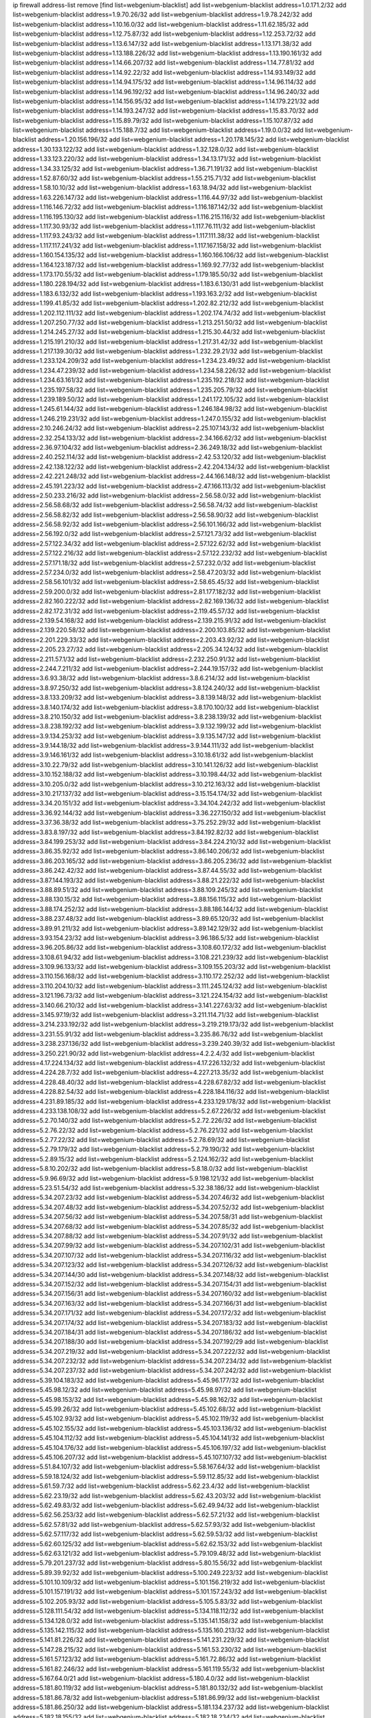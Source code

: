 ip firewall address-list
remove [find list=webgenium-blacklist]
add list=webgenium-blacklist address=1.0.171.2/32
add list=webgenium-blacklist address=1.9.70.26/32
add list=webgenium-blacklist address=1.9.78.242/32
add list=webgenium-blacklist address=1.10.16.0/32
add list=webgenium-blacklist address=1.11.62.185/32
add list=webgenium-blacklist address=1.12.75.87/32
add list=webgenium-blacklist address=1.12.253.72/32
add list=webgenium-blacklist address=1.13.6.147/32
add list=webgenium-blacklist address=1.13.171.38/32
add list=webgenium-blacklist address=1.13.188.226/32
add list=webgenium-blacklist address=1.13.190.161/32
add list=webgenium-blacklist address=1.14.66.207/32
add list=webgenium-blacklist address=1.14.77.81/32
add list=webgenium-blacklist address=1.14.92.22/32
add list=webgenium-blacklist address=1.14.93.149/32
add list=webgenium-blacklist address=1.14.94.175/32
add list=webgenium-blacklist address=1.14.96.114/32
add list=webgenium-blacklist address=1.14.96.192/32
add list=webgenium-blacklist address=1.14.96.240/32
add list=webgenium-blacklist address=1.14.156.95/32
add list=webgenium-blacklist address=1.14.179.221/32
add list=webgenium-blacklist address=1.14.193.247/32
add list=webgenium-blacklist address=1.15.83.70/32
add list=webgenium-blacklist address=1.15.89.79/32
add list=webgenium-blacklist address=1.15.107.87/32
add list=webgenium-blacklist address=1.15.188.7/32
add list=webgenium-blacklist address=1.19.0.0/32
add list=webgenium-blacklist address=1.20.156.196/32
add list=webgenium-blacklist address=1.20.178.145/32
add list=webgenium-blacklist address=1.30.133.122/32
add list=webgenium-blacklist address=1.32.128.0/32
add list=webgenium-blacklist address=1.33.123.220/32
add list=webgenium-blacklist address=1.34.13.171/32
add list=webgenium-blacklist address=1.34.33.125/32
add list=webgenium-blacklist address=1.36.71.191/32
add list=webgenium-blacklist address=1.52.87.60/32
add list=webgenium-blacklist address=1.55.215.71/32
add list=webgenium-blacklist address=1.58.10.10/32
add list=webgenium-blacklist address=1.63.18.94/32
add list=webgenium-blacklist address=1.63.226.147/32
add list=webgenium-blacklist address=1.116.44.97/32
add list=webgenium-blacklist address=1.116.146.72/32
add list=webgenium-blacklist address=1.116.187.142/32
add list=webgenium-blacklist address=1.116.195.130/32
add list=webgenium-blacklist address=1.116.215.116/32
add list=webgenium-blacklist address=1.117.30.93/32
add list=webgenium-blacklist address=1.117.76.111/32
add list=webgenium-blacklist address=1.117.93.243/32
add list=webgenium-blacklist address=1.117.111.38/32
add list=webgenium-blacklist address=1.117.117.241/32
add list=webgenium-blacklist address=1.117.167.158/32
add list=webgenium-blacklist address=1.160.154.135/32
add list=webgenium-blacklist address=1.160.166.106/32
add list=webgenium-blacklist address=1.164.123.187/32
add list=webgenium-blacklist address=1.169.92.77/32
add list=webgenium-blacklist address=1.173.170.55/32
add list=webgenium-blacklist address=1.179.185.50/32
add list=webgenium-blacklist address=1.180.228.194/32
add list=webgenium-blacklist address=1.183.6.130/31
add list=webgenium-blacklist address=1.183.6.132/32
add list=webgenium-blacklist address=1.193.163.2/32
add list=webgenium-blacklist address=1.199.41.85/32
add list=webgenium-blacklist address=1.202.82.212/32
add list=webgenium-blacklist address=1.202.112.111/32
add list=webgenium-blacklist address=1.202.174.74/32
add list=webgenium-blacklist address=1.207.250.77/32
add list=webgenium-blacklist address=1.213.251.50/32
add list=webgenium-blacklist address=1.214.245.27/32
add list=webgenium-blacklist address=1.215.30.44/32
add list=webgenium-blacklist address=1.215.191.210/32
add list=webgenium-blacklist address=1.217.31.42/32
add list=webgenium-blacklist address=1.217.139.30/32
add list=webgenium-blacklist address=1.232.29.21/32
add list=webgenium-blacklist address=1.233.124.209/32
add list=webgenium-blacklist address=1.234.23.49/32
add list=webgenium-blacklist address=1.234.47.239/32
add list=webgenium-blacklist address=1.234.58.226/32
add list=webgenium-blacklist address=1.234.63.161/32
add list=webgenium-blacklist address=1.235.192.218/32
add list=webgenium-blacklist address=1.235.197.58/32
add list=webgenium-blacklist address=1.235.205.79/32
add list=webgenium-blacklist address=1.239.189.50/32
add list=webgenium-blacklist address=1.241.172.105/32
add list=webgenium-blacklist address=1.245.61.144/32
add list=webgenium-blacklist address=1.246.184.98/32
add list=webgenium-blacklist address=1.246.219.231/32
add list=webgenium-blacklist address=1.247.0.155/32
add list=webgenium-blacklist address=2.10.246.24/32
add list=webgenium-blacklist address=2.25.107.143/32
add list=webgenium-blacklist address=2.32.254.133/32
add list=webgenium-blacklist address=2.34.166.62/32
add list=webgenium-blacklist address=2.36.97.104/32
add list=webgenium-blacklist address=2.36.249.18/32
add list=webgenium-blacklist address=2.40.252.114/32
add list=webgenium-blacklist address=2.42.53.120/32
add list=webgenium-blacklist address=2.42.138.122/32
add list=webgenium-blacklist address=2.42.204.134/32
add list=webgenium-blacklist address=2.42.221.248/32
add list=webgenium-blacklist address=2.44.166.148/32
add list=webgenium-blacklist address=2.45.191.223/32
add list=webgenium-blacklist address=2.47.166.113/32
add list=webgenium-blacklist address=2.50.233.216/32
add list=webgenium-blacklist address=2.56.58.0/32
add list=webgenium-blacklist address=2.56.58.68/32
add list=webgenium-blacklist address=2.56.58.74/32
add list=webgenium-blacklist address=2.56.58.82/32
add list=webgenium-blacklist address=2.56.58.90/32
add list=webgenium-blacklist address=2.56.58.92/32
add list=webgenium-blacklist address=2.56.101.166/32
add list=webgenium-blacklist address=2.56.192.0/32
add list=webgenium-blacklist address=2.57.121.73/32
add list=webgenium-blacklist address=2.57.122.34/32
add list=webgenium-blacklist address=2.57.122.62/32
add list=webgenium-blacklist address=2.57.122.216/32
add list=webgenium-blacklist address=2.57.122.232/32
add list=webgenium-blacklist address=2.57.171.18/32
add list=webgenium-blacklist address=2.57.232.0/32
add list=webgenium-blacklist address=2.57.234.0/32
add list=webgenium-blacklist address=2.58.47.203/32
add list=webgenium-blacklist address=2.58.56.101/32
add list=webgenium-blacklist address=2.58.65.45/32
add list=webgenium-blacklist address=2.59.200.0/32
add list=webgenium-blacklist address=2.81.177.182/32
add list=webgenium-blacklist address=2.82.160.222/32
add list=webgenium-blacklist address=2.82.169.136/32
add list=webgenium-blacklist address=2.82.172.31/32
add list=webgenium-blacklist address=2.119.45.57/32
add list=webgenium-blacklist address=2.139.54.168/32
add list=webgenium-blacklist address=2.139.215.91/32
add list=webgenium-blacklist address=2.139.220.58/32
add list=webgenium-blacklist address=2.200.103.85/32
add list=webgenium-blacklist address=2.201.229.33/32
add list=webgenium-blacklist address=2.203.43.92/32
add list=webgenium-blacklist address=2.205.23.27/32
add list=webgenium-blacklist address=2.205.34.124/32
add list=webgenium-blacklist address=2.211.57.1/32
add list=webgenium-blacklist address=2.232.250.91/32
add list=webgenium-blacklist address=2.244.7.211/32
add list=webgenium-blacklist address=2.244.19.157/32
add list=webgenium-blacklist address=3.6.93.38/32
add list=webgenium-blacklist address=3.8.6.214/32
add list=webgenium-blacklist address=3.8.97.250/32
add list=webgenium-blacklist address=3.8.124.240/32
add list=webgenium-blacklist address=3.8.133.209/32
add list=webgenium-blacklist address=3.8.139.148/32
add list=webgenium-blacklist address=3.8.140.174/32
add list=webgenium-blacklist address=3.8.170.100/32
add list=webgenium-blacklist address=3.8.210.150/32
add list=webgenium-blacklist address=3.8.238.139/32
add list=webgenium-blacklist address=3.8.238.192/32
add list=webgenium-blacklist address=3.9.132.199/32
add list=webgenium-blacklist address=3.9.134.253/32
add list=webgenium-blacklist address=3.9.135.147/32
add list=webgenium-blacklist address=3.9.144.18/32
add list=webgenium-blacklist address=3.9.144.111/32
add list=webgenium-blacklist address=3.9.146.161/32
add list=webgenium-blacklist address=3.10.18.61/32
add list=webgenium-blacklist address=3.10.22.79/32
add list=webgenium-blacklist address=3.10.141.126/32
add list=webgenium-blacklist address=3.10.152.188/32
add list=webgenium-blacklist address=3.10.198.44/32
add list=webgenium-blacklist address=3.10.205.0/32
add list=webgenium-blacklist address=3.10.212.163/32
add list=webgenium-blacklist address=3.10.217.137/32
add list=webgenium-blacklist address=3.15.154.174/32
add list=webgenium-blacklist address=3.34.20.151/32
add list=webgenium-blacklist address=3.34.104.242/32
add list=webgenium-blacklist address=3.36.92.144/32
add list=webgenium-blacklist address=3.36.227.150/32
add list=webgenium-blacklist address=3.37.36.38/32
add list=webgenium-blacklist address=3.75.252.29/32
add list=webgenium-blacklist address=3.83.8.197/32
add list=webgenium-blacklist address=3.84.192.82/32
add list=webgenium-blacklist address=3.84.199.253/32
add list=webgenium-blacklist address=3.84.224.210/32
add list=webgenium-blacklist address=3.86.35.92/32
add list=webgenium-blacklist address=3.86.140.206/32
add list=webgenium-blacklist address=3.86.203.165/32
add list=webgenium-blacklist address=3.86.205.236/32
add list=webgenium-blacklist address=3.86.242.42/32
add list=webgenium-blacklist address=3.87.44.55/32
add list=webgenium-blacklist address=3.87.144.193/32
add list=webgenium-blacklist address=3.88.21.222/32
add list=webgenium-blacklist address=3.88.89.51/32
add list=webgenium-blacklist address=3.88.109.245/32
add list=webgenium-blacklist address=3.88.130.15/32
add list=webgenium-blacklist address=3.88.156.115/32
add list=webgenium-blacklist address=3.88.174.252/32
add list=webgenium-blacklist address=3.88.186.144/32
add list=webgenium-blacklist address=3.88.237.48/32
add list=webgenium-blacklist address=3.89.65.120/32
add list=webgenium-blacklist address=3.89.91.211/32
add list=webgenium-blacklist address=3.89.142.129/32
add list=webgenium-blacklist address=3.93.154.23/32
add list=webgenium-blacklist address=3.96.186.5/32
add list=webgenium-blacklist address=3.96.205.86/32
add list=webgenium-blacklist address=3.108.60.172/32
add list=webgenium-blacklist address=3.108.61.94/32
add list=webgenium-blacklist address=3.108.221.239/32
add list=webgenium-blacklist address=3.109.96.133/32
add list=webgenium-blacklist address=3.109.155.203/32
add list=webgenium-blacklist address=3.110.156.168/32
add list=webgenium-blacklist address=3.110.172.252/32
add list=webgenium-blacklist address=3.110.204.10/32
add list=webgenium-blacklist address=3.111.245.124/32
add list=webgenium-blacklist address=3.121.196.73/32
add list=webgenium-blacklist address=3.121.224.154/32
add list=webgenium-blacklist address=3.140.66.210/32
add list=webgenium-blacklist address=3.141.227.63/32
add list=webgenium-blacklist address=3.145.97.19/32
add list=webgenium-blacklist address=3.211.114.71/32
add list=webgenium-blacklist address=3.214.233.192/32
add list=webgenium-blacklist address=3.219.219.173/32
add list=webgenium-blacklist address=3.231.55.91/32
add list=webgenium-blacklist address=3.235.86.76/32
add list=webgenium-blacklist address=3.238.237.136/32
add list=webgenium-blacklist address=3.239.240.39/32
add list=webgenium-blacklist address=3.250.221.90/32
add list=webgenium-blacklist address=4.2.2.4/32
add list=webgenium-blacklist address=4.17.224.134/32
add list=webgenium-blacklist address=4.17.226.132/32
add list=webgenium-blacklist address=4.224.28.7/32
add list=webgenium-blacklist address=4.227.213.35/32
add list=webgenium-blacklist address=4.228.48.40/32
add list=webgenium-blacklist address=4.228.67.82/32
add list=webgenium-blacklist address=4.228.82.54/32
add list=webgenium-blacklist address=4.228.184.116/32
add list=webgenium-blacklist address=4.231.89.185/32
add list=webgenium-blacklist address=4.233.129.178/32
add list=webgenium-blacklist address=4.233.138.108/32
add list=webgenium-blacklist address=5.2.67.226/32
add list=webgenium-blacklist address=5.2.70.140/32
add list=webgenium-blacklist address=5.2.72.226/32
add list=webgenium-blacklist address=5.2.76.22/32
add list=webgenium-blacklist address=5.2.76.221/32
add list=webgenium-blacklist address=5.2.77.22/32
add list=webgenium-blacklist address=5.2.78.69/32
add list=webgenium-blacklist address=5.2.79.179/32
add list=webgenium-blacklist address=5.2.79.190/32
add list=webgenium-blacklist address=5.2.89.15/32
add list=webgenium-blacklist address=5.2.124.162/32
add list=webgenium-blacklist address=5.8.10.202/32
add list=webgenium-blacklist address=5.8.18.0/32
add list=webgenium-blacklist address=5.9.96.69/32
add list=webgenium-blacklist address=5.9.198.121/32
add list=webgenium-blacklist address=5.23.51.54/32
add list=webgenium-blacklist address=5.32.38.186/32
add list=webgenium-blacklist address=5.34.207.23/32
add list=webgenium-blacklist address=5.34.207.46/32
add list=webgenium-blacklist address=5.34.207.48/32
add list=webgenium-blacklist address=5.34.207.52/32
add list=webgenium-blacklist address=5.34.207.56/32
add list=webgenium-blacklist address=5.34.207.58/31
add list=webgenium-blacklist address=5.34.207.68/32
add list=webgenium-blacklist address=5.34.207.85/32
add list=webgenium-blacklist address=5.34.207.88/32
add list=webgenium-blacklist address=5.34.207.91/32
add list=webgenium-blacklist address=5.34.207.99/32
add list=webgenium-blacklist address=5.34.207.102/31
add list=webgenium-blacklist address=5.34.207.107/32
add list=webgenium-blacklist address=5.34.207.116/32
add list=webgenium-blacklist address=5.34.207.123/32
add list=webgenium-blacklist address=5.34.207.126/32
add list=webgenium-blacklist address=5.34.207.144/30
add list=webgenium-blacklist address=5.34.207.148/32
add list=webgenium-blacklist address=5.34.207.152/32
add list=webgenium-blacklist address=5.34.207.154/31
add list=webgenium-blacklist address=5.34.207.156/31
add list=webgenium-blacklist address=5.34.207.160/32
add list=webgenium-blacklist address=5.34.207.163/32
add list=webgenium-blacklist address=5.34.207.166/31
add list=webgenium-blacklist address=5.34.207.171/32
add list=webgenium-blacklist address=5.34.207.172/32
add list=webgenium-blacklist address=5.34.207.174/32
add list=webgenium-blacklist address=5.34.207.183/32
add list=webgenium-blacklist address=5.34.207.184/31
add list=webgenium-blacklist address=5.34.207.186/32
add list=webgenium-blacklist address=5.34.207.188/30
add list=webgenium-blacklist address=5.34.207.192/29
add list=webgenium-blacklist address=5.34.207.219/32
add list=webgenium-blacklist address=5.34.207.222/32
add list=webgenium-blacklist address=5.34.207.232/32
add list=webgenium-blacklist address=5.34.207.234/32
add list=webgenium-blacklist address=5.34.207.237/32
add list=webgenium-blacklist address=5.34.207.242/32
add list=webgenium-blacklist address=5.39.104.183/32
add list=webgenium-blacklist address=5.45.96.177/32
add list=webgenium-blacklist address=5.45.98.12/32
add list=webgenium-blacklist address=5.45.98.97/32
add list=webgenium-blacklist address=5.45.98.153/32
add list=webgenium-blacklist address=5.45.98.162/32
add list=webgenium-blacklist address=5.45.99.26/32
add list=webgenium-blacklist address=5.45.102.68/32
add list=webgenium-blacklist address=5.45.102.93/32
add list=webgenium-blacklist address=5.45.102.119/32
add list=webgenium-blacklist address=5.45.102.155/32
add list=webgenium-blacklist address=5.45.103.136/32
add list=webgenium-blacklist address=5.45.104.112/32
add list=webgenium-blacklist address=5.45.104.141/32
add list=webgenium-blacklist address=5.45.104.176/32
add list=webgenium-blacklist address=5.45.106.197/32
add list=webgenium-blacklist address=5.45.106.207/32
add list=webgenium-blacklist address=5.45.107.107/32
add list=webgenium-blacklist address=5.51.84.107/32
add list=webgenium-blacklist address=5.58.167.64/32
add list=webgenium-blacklist address=5.59.18.124/32
add list=webgenium-blacklist address=5.59.112.85/32
add list=webgenium-blacklist address=5.61.59.7/32
add list=webgenium-blacklist address=5.62.23.4/32
add list=webgenium-blacklist address=5.62.23.19/32
add list=webgenium-blacklist address=5.62.43.203/32
add list=webgenium-blacklist address=5.62.49.83/32
add list=webgenium-blacklist address=5.62.49.94/32
add list=webgenium-blacklist address=5.62.56.253/32
add list=webgenium-blacklist address=5.62.57.21/32
add list=webgenium-blacklist address=5.62.57.81/32
add list=webgenium-blacklist address=5.62.57.93/32
add list=webgenium-blacklist address=5.62.57.117/32
add list=webgenium-blacklist address=5.62.59.53/32
add list=webgenium-blacklist address=5.62.60.125/32
add list=webgenium-blacklist address=5.62.62.153/32
add list=webgenium-blacklist address=5.62.63.121/32
add list=webgenium-blacklist address=5.79.109.48/32
add list=webgenium-blacklist address=5.79.201.237/32
add list=webgenium-blacklist address=5.80.15.56/32
add list=webgenium-blacklist address=5.89.39.92/32
add list=webgenium-blacklist address=5.100.249.223/32
add list=webgenium-blacklist address=5.101.10.109/32
add list=webgenium-blacklist address=5.101.156.219/32
add list=webgenium-blacklist address=5.101.157.191/32
add list=webgenium-blacklist address=5.101.157.243/32
add list=webgenium-blacklist address=5.102.205.93/32
add list=webgenium-blacklist address=5.105.5.83/32
add list=webgenium-blacklist address=5.128.111.54/32
add list=webgenium-blacklist address=5.134.118.112/32
add list=webgenium-blacklist address=5.134.128.0/32
add list=webgenium-blacklist address=5.135.141.158/32
add list=webgenium-blacklist address=5.135.142.115/32
add list=webgenium-blacklist address=5.135.160.213/32
add list=webgenium-blacklist address=5.141.81.226/32
add list=webgenium-blacklist address=5.141.231.229/32
add list=webgenium-blacklist address=5.147.28.215/32
add list=webgenium-blacklist address=5.161.53.230/32
add list=webgenium-blacklist address=5.161.57.123/32
add list=webgenium-blacklist address=5.161.72.86/32
add list=webgenium-blacklist address=5.161.82.246/32
add list=webgenium-blacklist address=5.161.119.55/32
add list=webgenium-blacklist address=5.167.64.0/21
add list=webgenium-blacklist address=5.180.4.0/32
add list=webgenium-blacklist address=5.181.80.119/32
add list=webgenium-blacklist address=5.181.80.132/32
add list=webgenium-blacklist address=5.181.86.78/32
add list=webgenium-blacklist address=5.181.86.99/32
add list=webgenium-blacklist address=5.181.86.250/32
add list=webgenium-blacklist address=5.181.134.237/32
add list=webgenium-blacklist address=5.182.18.155/32
add list=webgenium-blacklist address=5.182.18.234/32
add list=webgenium-blacklist address=5.182.33.27/32
add list=webgenium-blacklist address=5.182.37.169/32
add list=webgenium-blacklist address=5.182.39.148/32
add list=webgenium-blacklist address=5.182.210.36/32
add list=webgenium-blacklist address=5.183.60.0/32
add list=webgenium-blacklist address=5.185.98.116/32
add list=webgenium-blacklist address=5.187.53.194/32
add list=webgenium-blacklist address=5.188.10.0/32
add list=webgenium-blacklist address=5.188.11.0/32
add list=webgenium-blacklist address=5.188.36.249/32
add list=webgenium-blacklist address=5.188.62.21/32
add list=webgenium-blacklist address=5.188.62.26/32
add list=webgenium-blacklist address=5.188.62.76/32
add list=webgenium-blacklist address=5.188.62.140/32
add list=webgenium-blacklist address=5.188.62.174/32
add list=webgenium-blacklist address=5.188.206.0/32
add list=webgenium-blacklist address=5.188.206.26/32
add list=webgenium-blacklist address=5.188.210.20/32
add list=webgenium-blacklist address=5.188.210.38/32
add list=webgenium-blacklist address=5.188.210.84/32
add list=webgenium-blacklist address=5.188.210.227/32
add list=webgenium-blacklist address=5.189.148.174/32
add list=webgenium-blacklist address=5.189.152.242/32
add list=webgenium-blacklist address=5.189.156.227/32
add list=webgenium-blacklist address=5.189.171.179/32
add list=webgenium-blacklist address=5.189.188.22/32
add list=webgenium-blacklist address=5.189.217.143/32
add list=webgenium-blacklist address=5.189.217.153/32
add list=webgenium-blacklist address=5.196.35.145/32
add list=webgenium-blacklist address=5.196.68.38/32
add list=webgenium-blacklist address=5.196.72.6/32
add list=webgenium-blacklist address=5.196.95.34/32
add list=webgenium-blacklist address=5.206.194.9/32
add list=webgenium-blacklist address=5.227.30.241/32
add list=webgenium-blacklist address=5.248.227.80/32
add list=webgenium-blacklist address=5.249.53.215/32
add list=webgenium-blacklist address=5.252.23.30/32
add list=webgenium-blacklist address=5.252.118.19/32
add list=webgenium-blacklist address=5.253.204.36/32
add list=webgenium-blacklist address=5.253.204.43/32
add list=webgenium-blacklist address=5.253.204.46/32
add list=webgenium-blacklist address=5.253.204.58/32
add list=webgenium-blacklist address=5.253.204.74/32
add list=webgenium-blacklist address=5.253.246.67/32
add list=webgenium-blacklist address=5.254.201.101/32
add list=webgenium-blacklist address=5.255.96.183/32
add list=webgenium-blacklist address=5.255.96.245/32
add list=webgenium-blacklist address=5.255.97.133/32
add list=webgenium-blacklist address=5.255.97.134/32
add list=webgenium-blacklist address=5.255.97.170/32
add list=webgenium-blacklist address=5.255.97.221/32
add list=webgenium-blacklist address=5.255.98.23/32
add list=webgenium-blacklist address=5.255.98.151/32
add list=webgenium-blacklist address=5.255.98.156/32
add list=webgenium-blacklist address=5.255.98.231/32
add list=webgenium-blacklist address=5.255.99.5/32
add list=webgenium-blacklist address=5.255.99.74/32
add list=webgenium-blacklist address=5.255.99.124/32
add list=webgenium-blacklist address=5.255.99.147/32
add list=webgenium-blacklist address=5.255.99.205/32
add list=webgenium-blacklist address=5.255.100.219/32
add list=webgenium-blacklist address=5.255.100.245/32
add list=webgenium-blacklist address=5.255.101.131/32
add list=webgenium-blacklist address=5.255.103.135/32
add list=webgenium-blacklist address=5.255.103.188/32
add list=webgenium-blacklist address=5.255.103.190/32
add list=webgenium-blacklist address=5.255.103.235/32
add list=webgenium-blacklist address=5.255.104.14/32
add list=webgenium-blacklist address=5.255.104.136/32
add list=webgenium-blacklist address=5.255.104.191/32
add list=webgenium-blacklist address=5.255.104.207/32
add list=webgenium-blacklist address=5.255.104.239/32
add list=webgenium-blacklist address=5.255.231.122/31
add list=webgenium-blacklist address=5.255.253.171/32
add list=webgenium-blacklist address=8.3.121.118/32
add list=webgenium-blacklist address=8.3.127.144/32
add list=webgenium-blacklist address=8.19.74.50/32
add list=webgenium-blacklist address=8.21.110.51/32
add list=webgenium-blacklist address=8.30.181.24/32
add list=webgenium-blacklist address=8.38.172.89/32
add list=webgenium-blacklist address=8.131.79.115/32
add list=webgenium-blacklist address=8.142.173.121/32
add list=webgenium-blacklist address=8.208.85.248/32
add list=webgenium-blacklist address=8.209.245.231/32
add list=webgenium-blacklist address=8.210.23.227/32
add list=webgenium-blacklist address=8.210.93.170/32
add list=webgenium-blacklist address=8.210.102.36/32
add list=webgenium-blacklist address=8.210.174.93/32
add list=webgenium-blacklist address=8.211.34.25/32
add list=webgenium-blacklist address=8.212.129.9/32
add list=webgenium-blacklist address=8.213.17.47/32
add list=webgenium-blacklist address=8.213.24.70/32
add list=webgenium-blacklist address=8.213.24.81/32
add list=webgenium-blacklist address=8.213.25.137/32
add list=webgenium-blacklist address=8.213.129.130/32
add list=webgenium-blacklist address=8.213.131.34/32
add list=webgenium-blacklist address=8.213.196.210/32
add list=webgenium-blacklist address=8.213.197.49/32
add list=webgenium-blacklist address=8.215.29.9/32
add list=webgenium-blacklist address=8.215.47.168/32
add list=webgenium-blacklist address=8.215.71.16/32
add list=webgenium-blacklist address=8.215.71.59/32
add list=webgenium-blacklist address=8.218.143.243/32
add list=webgenium-blacklist address=8.219.120.100/32
add list=webgenium-blacklist address=8.242.22.186/32
add list=webgenium-blacklist address=8.245.7.224/32
add list=webgenium-blacklist address=12.26.177.118/32
add list=webgenium-blacklist address=12.27.17.187/32
add list=webgenium-blacklist address=12.53.178.254/32
add list=webgenium-blacklist address=12.88.180.246/32
add list=webgenium-blacklist address=12.146.110.194/32
add list=webgenium-blacklist address=12.171.207.202/32
add list=webgenium-blacklist address=12.173.254.230/32
add list=webgenium-blacklist address=12.186.163.3/32
add list=webgenium-blacklist address=12.188.54.30/32
add list=webgenium-blacklist address=12.191.116.182/32
add list=webgenium-blacklist address=12.238.55.163/32
add list=webgenium-blacklist address=12.239.172.117/32
add list=webgenium-blacklist address=12.248.16.254/32
add list=webgenium-blacklist address=12.251.130.22/32
add list=webgenium-blacklist address=13.40.2.44/32
add list=webgenium-blacklist address=13.40.5.186/32
add list=webgenium-blacklist address=13.40.5.235/32
add list=webgenium-blacklist address=13.40.7.239/32
add list=webgenium-blacklist address=13.40.33.129/32
add list=webgenium-blacklist address=13.40.33.219/32
add list=webgenium-blacklist address=13.40.47.180/32
add list=webgenium-blacklist address=13.40.54.47/32
add list=webgenium-blacklist address=13.40.57.17/32
add list=webgenium-blacklist address=13.40.60.230/32
add list=webgenium-blacklist address=13.40.61.135/32
add list=webgenium-blacklist address=13.40.65.222/32
add list=webgenium-blacklist address=13.40.66.203/32
add list=webgenium-blacklist address=13.40.68.57/32
add list=webgenium-blacklist address=13.40.87.135/32
add list=webgenium-blacklist address=13.40.121.227/32
add list=webgenium-blacklist address=13.40.122.87/32
add list=webgenium-blacklist address=13.40.126.31/32
add list=webgenium-blacklist address=13.40.150.152/32
add list=webgenium-blacklist address=13.40.154.27/32
add list=webgenium-blacklist address=13.40.162.227/32
add list=webgenium-blacklist address=13.40.165.4/32
add list=webgenium-blacklist address=13.40.165.33/32
add list=webgenium-blacklist address=13.40.176.144/32
add list=webgenium-blacklist address=13.40.176.175/32
add list=webgenium-blacklist address=13.40.176.234/32
add list=webgenium-blacklist address=13.40.209.11/32
add list=webgenium-blacklist address=13.50.44.196/32
add list=webgenium-blacklist address=13.52.255.88/32
add list=webgenium-blacklist address=13.56.248.134/32
add list=webgenium-blacklist address=13.65.16.18/32
add list=webgenium-blacklist address=13.66.131.233/32
add list=webgenium-blacklist address=13.67.201.190/32
add list=webgenium-blacklist address=13.67.221.136/32
add list=webgenium-blacklist address=13.69.195.215/32
add list=webgenium-blacklist address=13.70.39.68/32
add list=webgenium-blacklist address=13.71.46.226/32
add list=webgenium-blacklist address=13.71.67.19/32
add list=webgenium-blacklist address=13.72.86.172/32
add list=webgenium-blacklist address=13.72.228.119/32
add list=webgenium-blacklist address=13.74.46.65/32
add list=webgenium-blacklist address=13.74.71.72/32
add list=webgenium-blacklist address=13.76.164.123/32
add list=webgenium-blacklist address=13.77.174.169/32
add list=webgenium-blacklist address=13.80.7.122/32
add list=webgenium-blacklist address=13.80.26.219/32
add list=webgenium-blacklist address=13.81.254.185/32
add list=webgenium-blacklist address=13.82.51.214/32
add list=webgenium-blacklist address=13.82.236.85/32
add list=webgenium-blacklist address=13.83.41.0/32
add list=webgenium-blacklist address=13.87.204.143/32
add list=webgenium-blacklist address=13.90.102.70/32
add list=webgenium-blacklist address=13.92.232.23/32
add list=webgenium-blacklist address=13.93.75.74/32
add list=webgenium-blacklist address=13.94.243.3/32
add list=webgenium-blacklist address=13.125.76.231/32
add list=webgenium-blacklist address=13.125.133.153/32
add list=webgenium-blacklist address=13.127.107.73/32
add list=webgenium-blacklist address=13.212.78.146/32
add list=webgenium-blacklist address=13.212.101.75/32
add list=webgenium-blacklist address=13.229.84.135/32
add list=webgenium-blacklist address=13.232.220.94/32
add list=webgenium-blacklist address=13.233.25.80/32
add list=webgenium-blacklist address=13.233.101.59/32
add list=webgenium-blacklist address=13.233.198.105/32
add list=webgenium-blacklist address=13.233.254.228/32
add list=webgenium-blacklist address=13.234.66.56/32
add list=webgenium-blacklist address=13.234.114.94/32
add list=webgenium-blacklist address=13.234.202.234/32
add list=webgenium-blacklist address=13.235.50.140/32
add list=webgenium-blacklist address=13.235.203.220/32
add list=webgenium-blacklist address=14.0.136.130/32
add list=webgenium-blacklist address=14.5.12.34/32
add list=webgenium-blacklist address=14.5.175.163/32
add list=webgenium-blacklist address=14.6.16.137/32
add list=webgenium-blacklist address=14.18.116.10/32
add list=webgenium-blacklist address=14.23.94.106/32
add list=webgenium-blacklist address=14.29.143.239/32
add list=webgenium-blacklist address=14.29.173.29/32
add list=webgenium-blacklist address=14.29.173.223/32
add list=webgenium-blacklist address=14.29.175.111/32
add list=webgenium-blacklist address=14.29.178.230/32
add list=webgenium-blacklist address=14.29.178.243/32
add list=webgenium-blacklist address=14.29.186.111/32
add list=webgenium-blacklist address=14.29.191.18/32
add list=webgenium-blacklist address=14.29.200.186/32
add list=webgenium-blacklist address=14.29.205.104/32
add list=webgenium-blacklist address=14.29.211.143/32
add list=webgenium-blacklist address=14.29.211.161/32
add list=webgenium-blacklist address=14.29.211.220/32
add list=webgenium-blacklist address=14.29.215.243/32
add list=webgenium-blacklist address=14.29.217.108/32
add list=webgenium-blacklist address=14.29.229.15/32
add list=webgenium-blacklist address=14.29.229.160/32
add list=webgenium-blacklist address=14.29.230.110/32
add list=webgenium-blacklist address=14.29.237.242/32
add list=webgenium-blacklist address=14.29.238.115/32
add list=webgenium-blacklist address=14.29.240.133/32
add list=webgenium-blacklist address=14.29.240.225/32
add list=webgenium-blacklist address=14.29.243.4/32
add list=webgenium-blacklist address=14.29.245.99/32
add list=webgenium-blacklist address=14.29.247.201/32
add list=webgenium-blacklist address=14.29.253.52/32
add list=webgenium-blacklist address=14.32.0.111/32
add list=webgenium-blacklist address=14.32.245.238/32
add list=webgenium-blacklist address=14.33.2.136/32
add list=webgenium-blacklist address=14.34.145.143/32
add list=webgenium-blacklist address=14.36.52.185/32
add list=webgenium-blacklist address=14.37.220.200/32
add list=webgenium-blacklist address=14.39.130.218/32
add list=webgenium-blacklist address=14.39.248.139/32
add list=webgenium-blacklist address=14.46.19.94/32
add list=webgenium-blacklist address=14.46.202.235/32
add list=webgenium-blacklist address=14.49.34.76/32
add list=webgenium-blacklist address=14.49.204.81/32
add list=webgenium-blacklist address=14.50.62.148/32
add list=webgenium-blacklist address=14.50.131.36/32
add list=webgenium-blacklist address=14.51.14.47/32
add list=webgenium-blacklist address=14.57.88.82/32
add list=webgenium-blacklist address=14.63.162.98/32
add list=webgenium-blacklist address=14.63.164.59/32
add list=webgenium-blacklist address=14.63.203.207/32
add list=webgenium-blacklist address=14.63.212.60/32
add list=webgenium-blacklist address=14.85.88.26/32
add list=webgenium-blacklist address=14.97.69.254/32
add list=webgenium-blacklist address=14.97.109.202/32
add list=webgenium-blacklist address=14.97.173.182/32
add list=webgenium-blacklist address=14.98.28.43/32
add list=webgenium-blacklist address=14.98.73.66/32
add list=webgenium-blacklist address=14.99.4.82/32
add list=webgenium-blacklist address=14.99.28.242/32
add list=webgenium-blacklist address=14.99.71.11/32
add list=webgenium-blacklist address=14.99.176.210/32
add list=webgenium-blacklist address=14.99.199.106/32
add list=webgenium-blacklist address=14.102.74.99/32
add list=webgenium-blacklist address=14.102.123.130/32
add list=webgenium-blacklist address=14.102.154.66/32
add list=webgenium-blacklist address=14.106.240.66/32
add list=webgenium-blacklist address=14.106.243.98/32
add list=webgenium-blacklist address=14.106.245.207/32
add list=webgenium-blacklist address=14.106.245.247/32
add list=webgenium-blacklist address=14.116.150.240/32
add list=webgenium-blacklist address=14.116.155.143/32
add list=webgenium-blacklist address=14.116.155.166/32
add list=webgenium-blacklist address=14.116.156.134/32
add list=webgenium-blacklist address=14.116.156.162/32
add list=webgenium-blacklist address=14.116.186.236/32
add list=webgenium-blacklist address=14.116.189.222/32
add list=webgenium-blacklist address=14.116.199.176/32
add list=webgenium-blacklist address=14.116.206.92/32
add list=webgenium-blacklist address=14.116.206.243/32
add list=webgenium-blacklist address=14.116.207.31/32
add list=webgenium-blacklist address=14.116.219.104/32
add list=webgenium-blacklist address=14.116.220.93/32
add list=webgenium-blacklist address=14.116.222.132/32
add list=webgenium-blacklist address=14.116.255.152/32
add list=webgenium-blacklist address=14.120.126.186/32
add list=webgenium-blacklist address=14.139.58.152/32
add list=webgenium-blacklist address=14.140.174.166/32
add list=webgenium-blacklist address=14.141.155.22/32
add list=webgenium-blacklist address=14.141.155.198/32
add list=webgenium-blacklist address=14.142.166.62/32
add list=webgenium-blacklist address=14.143.13.194/32
add list=webgenium-blacklist address=14.143.150.66/32
add list=webgenium-blacklist address=14.152.78.73/32
add list=webgenium-blacklist address=14.155.17.245/32
add list=webgenium-blacklist address=14.157.14.142/32
add list=webgenium-blacklist address=14.161.23.98/32
add list=webgenium-blacklist address=14.161.50.120/32
add list=webgenium-blacklist address=14.162.135.75/32
add list=webgenium-blacklist address=14.162.146.226/32
add list=webgenium-blacklist address=14.162.200.214/32
add list=webgenium-blacklist address=14.167.41.48/32
add list=webgenium-blacklist address=14.168.87.74/32
add list=webgenium-blacklist address=14.170.154.13/32
add list=webgenium-blacklist address=14.177.66.38/32
add list=webgenium-blacklist address=14.199.104.57/32
add list=webgenium-blacklist address=14.200.102.6/32
add list=webgenium-blacklist address=14.203.199.212/32
add list=webgenium-blacklist address=14.204.145.108/32
add list=webgenium-blacklist address=14.215.44.31/32
add list=webgenium-blacklist address=14.215.45.79/32
add list=webgenium-blacklist address=14.215.46.116/32
add list=webgenium-blacklist address=14.215.48.114/32
add list=webgenium-blacklist address=14.224.144.155/32
add list=webgenium-blacklist address=14.224.160.150/32
add list=webgenium-blacklist address=14.224.169.32/32
add list=webgenium-blacklist address=14.225.3.211/32
add list=webgenium-blacklist address=14.225.27.193/32
add list=webgenium-blacklist address=14.225.29.206/32
add list=webgenium-blacklist address=14.225.36.123/32
add list=webgenium-blacklist address=14.225.198.101/32
add list=webgenium-blacklist address=14.225.198.182/32
add list=webgenium-blacklist address=14.225.210.54/32
add list=webgenium-blacklist address=14.225.253.43/32
add list=webgenium-blacklist address=14.226.235.80/32
add list=webgenium-blacklist address=14.226.245.47/32
add list=webgenium-blacklist address=14.231.240.12/32
add list=webgenium-blacklist address=14.232.155.34/32
add list=webgenium-blacklist address=14.232.166.149/32
add list=webgenium-blacklist address=14.232.222.162/32
add list=webgenium-blacklist address=14.232.243.150/31
add list=webgenium-blacklist address=14.241.71.147/32
add list=webgenium-blacklist address=14.241.100.188/32
add list=webgenium-blacklist address=14.241.187.124/32
add list=webgenium-blacklist address=14.241.230.254/32
add list=webgenium-blacklist address=14.241.233.205/32
add list=webgenium-blacklist address=14.241.234.174/32
add list=webgenium-blacklist address=14.248.142.214/32
add list=webgenium-blacklist address=14.250.184.78/32
add list=webgenium-blacklist address=15.165.15.155/32
add list=webgenium-blacklist address=15.204.128.178/32
add list=webgenium-blacklist address=15.206.146.207/32
add list=webgenium-blacklist address=15.206.255.160/32
add list=webgenium-blacklist address=15.207.14.29/32
add list=webgenium-blacklist address=15.223.0.144/32
add list=webgenium-blacklist address=15.235.15.122/32
add list=webgenium-blacklist address=15.235.97.24/32
add list=webgenium-blacklist address=15.235.114.79/32
add list=webgenium-blacklist address=15.235.138.120/32
add list=webgenium-blacklist address=15.235.140.144/32
add list=webgenium-blacklist address=15.235.141.21/32
add list=webgenium-blacklist address=15.235.168.187/32
add list=webgenium-blacklist address=18.118.126.123/32
add list=webgenium-blacklist address=18.130.16.63/32
add list=webgenium-blacklist address=18.130.123.200/32
add list=webgenium-blacklist address=18.130.157.19/32
add list=webgenium-blacklist address=18.130.163.139/32
add list=webgenium-blacklist address=18.130.180.86/32
add list=webgenium-blacklist address=18.130.203.68/32
add list=webgenium-blacklist address=18.130.226.62/32
add list=webgenium-blacklist address=18.130.241.217/32
add list=webgenium-blacklist address=18.130.243.7/32
add list=webgenium-blacklist address=18.130.243.98/32
add list=webgenium-blacklist address=18.130.245.85/32
add list=webgenium-blacklist address=18.130.249.36/32
add list=webgenium-blacklist address=18.130.249.252/32
add list=webgenium-blacklist address=18.130.253.189/32
add list=webgenium-blacklist address=18.132.9.43/32
add list=webgenium-blacklist address=18.132.36.23/32
add list=webgenium-blacklist address=18.132.37.147/32
add list=webgenium-blacklist address=18.132.47.215/32
add list=webgenium-blacklist address=18.132.123.66/32
add list=webgenium-blacklist address=18.132.198.1/32
add list=webgenium-blacklist address=18.132.199.76/32
add list=webgenium-blacklist address=18.132.207.112/32
add list=webgenium-blacklist address=18.133.156.37/32
add list=webgenium-blacklist address=18.133.180.124/32
add list=webgenium-blacklist address=18.133.182.137/32
add list=webgenium-blacklist address=18.133.243.125/32
add list=webgenium-blacklist address=18.134.196.108/32
add list=webgenium-blacklist address=18.134.196.250/32
add list=webgenium-blacklist address=18.134.227.97/32
add list=webgenium-blacklist address=18.134.244.205/32
add list=webgenium-blacklist address=18.135.17.147/32
add list=webgenium-blacklist address=18.135.103.73/32
add list=webgenium-blacklist address=18.143.143.8/32
add list=webgenium-blacklist address=18.143.168.98/32
add list=webgenium-blacklist address=18.144.129.122/32
add list=webgenium-blacklist address=18.144.170.102/32
add list=webgenium-blacklist address=18.163.119.137/32
add list=webgenium-blacklist address=18.168.167.89/32
add list=webgenium-blacklist address=18.169.158.105/32
add list=webgenium-blacklist address=18.170.32.54/32
add list=webgenium-blacklist address=18.170.33.19/32
add list=webgenium-blacklist address=18.170.54.117/32
add list=webgenium-blacklist address=18.170.61.231/32
add list=webgenium-blacklist address=18.170.98.157/32
add list=webgenium-blacklist address=18.170.99.102/32
add list=webgenium-blacklist address=18.170.222.5/32
add list=webgenium-blacklist address=18.170.225.8/32
add list=webgenium-blacklist address=18.177.202.106/32
add list=webgenium-blacklist address=18.185.118.163/32
add list=webgenium-blacklist address=18.205.155.202/32
add list=webgenium-blacklist address=18.208.184.153/32
add list=webgenium-blacklist address=18.211.190.157/32
add list=webgenium-blacklist address=18.212.34.162/32
add list=webgenium-blacklist address=18.220.161.140/32
add list=webgenium-blacklist address=18.223.148.249/32
add list=webgenium-blacklist address=18.231.193.106/32
add list=webgenium-blacklist address=18.232.148.160/32
add list=webgenium-blacklist address=20.0.195.97/32
add list=webgenium-blacklist address=20.1.204.154/32
add list=webgenium-blacklist address=20.2.80.66/32
add list=webgenium-blacklist address=20.5.168.129/32
add list=webgenium-blacklist address=20.9.35.96/32
add list=webgenium-blacklist address=20.9.58.103/32
add list=webgenium-blacklist address=20.9.82.93/32
add list=webgenium-blacklist address=20.10.41.47/32
add list=webgenium-blacklist address=20.10.52.100/32
add list=webgenium-blacklist address=20.10.178.206/32
add list=webgenium-blacklist address=20.13.152.10/32
add list=webgenium-blacklist address=20.13.161.157/32
add list=webgenium-blacklist address=20.14.72.124/32
add list=webgenium-blacklist address=20.14.86.57/32
add list=webgenium-blacklist address=20.14.139.181/32
add list=webgenium-blacklist address=20.15.114.65/32
add list=webgenium-blacklist address=20.19.184.36/32
add list=webgenium-blacklist address=20.21.103.56/32
add list=webgenium-blacklist address=20.24.199.225/32
add list=webgenium-blacklist address=20.24.226.190/32
add list=webgenium-blacklist address=20.25.38.254/32
add list=webgenium-blacklist address=20.25.83.189/32
add list=webgenium-blacklist address=20.25.130.67/32
add list=webgenium-blacklist address=20.25.142.53/32
add list=webgenium-blacklist address=20.25.148.235/32
add list=webgenium-blacklist address=20.28.177.186/32
add list=webgenium-blacklist address=20.28.185.170/32
add list=webgenium-blacklist address=20.29.115.132/32
add list=webgenium-blacklist address=20.38.33.62/32
add list=webgenium-blacklist address=20.39.199.217/32
add list=webgenium-blacklist address=20.39.241.10/32
add list=webgenium-blacklist address=20.40.55.219/32
add list=webgenium-blacklist address=20.40.73.192/32
add list=webgenium-blacklist address=20.40.81.0/32
add list=webgenium-blacklist address=20.41.75.59/32
add list=webgenium-blacklist address=20.41.112.53/32
add list=webgenium-blacklist address=20.48.104.16/32
add list=webgenium-blacklist address=20.55.92.219/32
add list=webgenium-blacklist address=20.55.113.203/32
add list=webgenium-blacklist address=20.55.114.34/32
add list=webgenium-blacklist address=20.56.11.129/32
add list=webgenium-blacklist address=20.57.113.125/32
add list=webgenium-blacklist address=20.58.21.198/32
add list=webgenium-blacklist address=20.58.178.20/32
add list=webgenium-blacklist address=20.59.26.73/32
add list=webgenium-blacklist address=20.68.21.97/32
add list=webgenium-blacklist address=20.68.143.151/32
add list=webgenium-blacklist address=20.68.143.217/32
add list=webgenium-blacklist address=20.68.194.214/32
add list=webgenium-blacklist address=20.69.182.166/32
add list=webgenium-blacklist address=20.70.55.253/32
add list=webgenium-blacklist address=20.70.152.170/32
add list=webgenium-blacklist address=20.74.238.71/32
add list=webgenium-blacklist address=20.77.50.19/32
add list=webgenium-blacklist address=20.77.173.64/32
add list=webgenium-blacklist address=20.78.70.5/32
add list=webgenium-blacklist address=20.83.165.66/32
add list=webgenium-blacklist address=20.84.90.26/32
add list=webgenium-blacklist address=20.87.21.241/32
add list=webgenium-blacklist address=20.87.45.109/32
add list=webgenium-blacklist address=20.87.45.154/32
add list=webgenium-blacklist address=20.89.23.51/32
add list=webgenium-blacklist address=20.89.48.208/32
add list=webgenium-blacklist address=20.89.224.192/32
add list=webgenium-blacklist address=20.91.206.179/32
add list=webgenium-blacklist address=20.91.212.97/32
add list=webgenium-blacklist address=20.91.221.248/32
add list=webgenium-blacklist address=20.93.5.9/32
add list=webgenium-blacklist address=20.101.101.40/32
add list=webgenium-blacklist address=20.101.129.212/32
add list=webgenium-blacklist address=20.102.49.40/32
add list=webgenium-blacklist address=20.102.68.120/32
add list=webgenium-blacklist address=20.102.113.16/32
add list=webgenium-blacklist address=20.104.91.36/32
add list=webgenium-blacklist address=20.104.142.131/32
add list=webgenium-blacklist address=20.106.46.175/32
add list=webgenium-blacklist address=20.110.236.209/32
add list=webgenium-blacklist address=20.113.186.155/32
add list=webgenium-blacklist address=20.114.164.5/32
add list=webgenium-blacklist address=20.114.212.179/32
add list=webgenium-blacklist address=20.114.225.2/32
add list=webgenium-blacklist address=20.115.34.150/32
add list=webgenium-blacklist address=20.116.12.36/32
add list=webgenium-blacklist address=20.118.129.220/32
add list=webgenium-blacklist address=20.118.134.151/32
add list=webgenium-blacklist address=20.118.174.142/32
add list=webgenium-blacklist address=20.119.47.158/32
add list=webgenium-blacklist address=20.119.99.43/32
add list=webgenium-blacklist address=20.119.193.185/32
add list=webgenium-blacklist address=20.121.1.254/32
add list=webgenium-blacklist address=20.121.194.250/32
add list=webgenium-blacklist address=20.124.177.28/32
add list=webgenium-blacklist address=20.125.100.228/32
add list=webgenium-blacklist address=20.125.124.177/32
add list=webgenium-blacklist address=20.125.128.129/32
add list=webgenium-blacklist address=20.125.141.29/32
add list=webgenium-blacklist address=20.126.62.142/32
add list=webgenium-blacklist address=20.126.82.154/32
add list=webgenium-blacklist address=20.126.126.43/32
add list=webgenium-blacklist address=20.127.38.32/32
add list=webgenium-blacklist address=20.127.48.140/32
add list=webgenium-blacklist address=20.127.87.36/32
add list=webgenium-blacklist address=20.150.202.78/32
add list=webgenium-blacklist address=20.151.110.103/32
add list=webgenium-blacklist address=20.160.103.106/32
add list=webgenium-blacklist address=20.163.120.120/32
add list=webgenium-blacklist address=20.163.220.113/32
add list=webgenium-blacklist address=20.163.228.214/32
add list=webgenium-blacklist address=20.163.233.214/32
add list=webgenium-blacklist address=20.166.2.75/32
add list=webgenium-blacklist address=20.168.10.161/32
add list=webgenium-blacklist address=20.168.55.255/32
add list=webgenium-blacklist address=20.168.69.160/32
add list=webgenium-blacklist address=20.169.14.63/32
add list=webgenium-blacklist address=20.169.47.32/32
add list=webgenium-blacklist address=20.169.192.128/32
add list=webgenium-blacklist address=20.169.219.87/32
add list=webgenium-blacklist address=20.172.16.214/32
add list=webgenium-blacklist address=20.172.214.221/32
add list=webgenium-blacklist address=20.187.88.167/32
add list=webgenium-blacklist address=20.189.77.28/32
add list=webgenium-blacklist address=20.192.10.215/32
add list=webgenium-blacklist address=20.193.141.185/32
add list=webgenium-blacklist address=20.193.152.141/32
add list=webgenium-blacklist address=20.194.39.67/32
add list=webgenium-blacklist address=20.194.60.135/32
add list=webgenium-blacklist address=20.194.105.28/32
add list=webgenium-blacklist address=20.194.155.95/32
add list=webgenium-blacklist address=20.194.247.74/32
add list=webgenium-blacklist address=20.196.7.248/32
add list=webgenium-blacklist address=20.196.219.133/32
add list=webgenium-blacklist address=20.197.3.90/32
add list=webgenium-blacklist address=20.197.50.14/32
add list=webgenium-blacklist address=20.198.66.189/32
add list=webgenium-blacklist address=20.198.109.140/32
add list=webgenium-blacklist address=20.198.123.108/32
add list=webgenium-blacklist address=20.198.178.75/32
add list=webgenium-blacklist address=20.199.81.24/32
add list=webgenium-blacklist address=20.199.102.65/32
add list=webgenium-blacklist address=20.199.186.10/32
add list=webgenium-blacklist address=20.201.116.255/32
add list=webgenium-blacklist address=20.203.130.77/32
add list=webgenium-blacklist address=20.204.31.125/32
add list=webgenium-blacklist address=20.204.56.218/32
add list=webgenium-blacklist address=20.204.104.148/32
add list=webgenium-blacklist address=20.204.106.198/32
add list=webgenium-blacklist address=20.204.135.104/32
add list=webgenium-blacklist address=20.205.6.36/32
add list=webgenium-blacklist address=20.205.9.176/32
add list=webgenium-blacklist address=20.205.97.129/32
add list=webgenium-blacklist address=20.205.138.241/32
add list=webgenium-blacklist address=20.206.90.85/32
add list=webgenium-blacklist address=20.206.106.12/32
add list=webgenium-blacklist address=20.210.219.16/32
add list=webgenium-blacklist address=20.212.61.4/32
add list=webgenium-blacklist address=20.212.109.250/32
add list=webgenium-blacklist address=20.212.145.44/32
add list=webgenium-blacklist address=20.213.123.123/32
add list=webgenium-blacklist address=20.213.159.127/32
add list=webgenium-blacklist address=20.213.236.118/32
add list=webgenium-blacklist address=20.214.104.165/32
add list=webgenium-blacklist address=20.214.170.44/32
add list=webgenium-blacklist address=20.214.200.79/32
add list=webgenium-blacklist address=20.214.205.109/32
add list=webgenium-blacklist address=20.214.234.195/32
add list=webgenium-blacklist address=20.216.41.168/32
add list=webgenium-blacklist address=20.218.93.215/32
add list=webgenium-blacklist address=20.219.3.204/32
add list=webgenium-blacklist address=20.219.28.218/32
add list=webgenium-blacklist address=20.219.107.215/32
add list=webgenium-blacklist address=20.219.137.124/32
add list=webgenium-blacklist address=20.219.144.149/32
add list=webgenium-blacklist address=20.219.155.231/32
add list=webgenium-blacklist address=20.219.190.236/32
add list=webgenium-blacklist address=20.219.252.211/32
add list=webgenium-blacklist address=20.220.60.254/32
add list=webgenium-blacklist address=20.226.33.142/32
add list=webgenium-blacklist address=20.226.48.71/32
add list=webgenium-blacklist address=20.226.119.29/32
add list=webgenium-blacklist address=20.228.150.123/32
add list=webgenium-blacklist address=20.228.182.192/32
add list=webgenium-blacklist address=20.230.57.223/32
add list=webgenium-blacklist address=20.230.177.106/32
add list=webgenium-blacklist address=20.231.19.192/32
add list=webgenium-blacklist address=20.231.71.73/32
add list=webgenium-blacklist address=20.231.209.216/32
add list=webgenium-blacklist address=20.232.30.249/32
add list=webgenium-blacklist address=20.232.116.237/32
add list=webgenium-blacklist address=20.232.173.174/32
add list=webgenium-blacklist address=20.232.175.215/32
add list=webgenium-blacklist address=20.232.214.92/32
add list=webgenium-blacklist address=20.234.176.238/32
add list=webgenium-blacklist address=20.235.0.187/32
add list=webgenium-blacklist address=20.235.65.232/32
add list=webgenium-blacklist address=20.235.97.229/32
add list=webgenium-blacklist address=20.236.62.37/32
add list=webgenium-blacklist address=20.239.25.191/32
add list=webgenium-blacklist address=20.239.48.51/32
add list=webgenium-blacklist address=20.239.73.147/32
add list=webgenium-blacklist address=20.239.158.217/32
add list=webgenium-blacklist address=20.240.55.17/32
add list=webgenium-blacklist address=20.243.17.113/32
add list=webgenium-blacklist address=20.243.144.167/32
add list=webgenium-blacklist address=20.244.11.51/32
add list=webgenium-blacklist address=20.245.116.145/32
add list=webgenium-blacklist address=20.245.139.215/32
add list=webgenium-blacklist address=20.245.223.92/32
add list=webgenium-blacklist address=20.251.115.255/32
add list=webgenium-blacklist address=20.254.49.14/32
add list=webgenium-blacklist address=20.254.55.232/32
add list=webgenium-blacklist address=20.254.112.14/32
add list=webgenium-blacklist address=20.254.185.78/32
add list=webgenium-blacklist address=20.255.60.194/32
add list=webgenium-blacklist address=23.31.135.113/32
add list=webgenium-blacklist address=23.83.226.139/32
add list=webgenium-blacklist address=23.83.239.130/32
add list=webgenium-blacklist address=23.90.160.138/31
add list=webgenium-blacklist address=23.90.160.147/32
add list=webgenium-blacklist address=23.90.160.148/31
add list=webgenium-blacklist address=23.92.26.42/32
add list=webgenium-blacklist address=23.94.56.185/32
add list=webgenium-blacklist address=23.94.82.31/32
add list=webgenium-blacklist address=23.94.123.217/32
add list=webgenium-blacklist address=23.94.150.210/32
add list=webgenium-blacklist address=23.94.194.115/32
add list=webgenium-blacklist address=23.94.194.177/32
add list=webgenium-blacklist address=23.94.201.250/32
add list=webgenium-blacklist address=23.94.211.101/32
add list=webgenium-blacklist address=23.95.90.184/32
add list=webgenium-blacklist address=23.95.115.90/32
add list=webgenium-blacklist address=23.95.164.237/32
add list=webgenium-blacklist address=23.96.83.144/32
add list=webgenium-blacklist address=23.97.51.187/32
add list=webgenium-blacklist address=23.97.177.188/32
add list=webgenium-blacklist address=23.97.229.237/32
add list=webgenium-blacklist address=23.98.34.139/32
add list=webgenium-blacklist address=23.100.74.98/32
add list=webgenium-blacklist address=23.101.72.99/32
add list=webgenium-blacklist address=23.101.210.178/32
add list=webgenium-blacklist address=23.102.95.88/32
add list=webgenium-blacklist address=23.105.110.210/32
add list=webgenium-blacklist address=23.105.110.234/32
add list=webgenium-blacklist address=23.105.203.131/32
add list=webgenium-blacklist address=23.105.204.216/32
add list=webgenium-blacklist address=23.105.217.33/32
add list=webgenium-blacklist address=23.106.120.176/32
add list=webgenium-blacklist address=23.111.102.139/32
add list=webgenium-blacklist address=23.111.102.176/32
add list=webgenium-blacklist address=23.111.102.178/32
add list=webgenium-blacklist address=23.111.182.242/32
add list=webgenium-blacklist address=23.118.2.9/32
add list=webgenium-blacklist address=23.126.62.36/32
add list=webgenium-blacklist address=23.129.64.250/32
add list=webgenium-blacklist address=23.133.8.3/32
add list=webgenium-blacklist address=23.137.249.28/32
add list=webgenium-blacklist address=23.137.249.112/32
add list=webgenium-blacklist address=23.137.249.143/32
add list=webgenium-blacklist address=23.137.249.146/32
add list=webgenium-blacklist address=23.137.249.150/32
add list=webgenium-blacklist address=23.137.249.227/32
add list=webgenium-blacklist address=23.137.249.240/32
add list=webgenium-blacklist address=23.137.250.191/32
add list=webgenium-blacklist address=23.137.251.61/32
add list=webgenium-blacklist address=23.154.177.2/31
add list=webgenium-blacklist address=23.154.177.4/30
add list=webgenium-blacklist address=23.154.177.8/30
add list=webgenium-blacklist address=23.154.177.12/31
add list=webgenium-blacklist address=23.175.32.11/32
add list=webgenium-blacklist address=23.183.192.155/32
add list=webgenium-blacklist address=23.183.246.202/32
add list=webgenium-blacklist address=23.224.98.194/32
add list=webgenium-blacklist address=23.224.186.46/32
add list=webgenium-blacklist address=23.224.186.69/32
add list=webgenium-blacklist address=23.224.186.79/32
add list=webgenium-blacklist address=23.224.189.26/32
add list=webgenium-blacklist address=23.225.163.211/32
add list=webgenium-blacklist address=23.225.163.212/32
add list=webgenium-blacklist address=23.225.163.216/32
add list=webgenium-blacklist address=23.225.163.220/32
add list=webgenium-blacklist address=23.225.191.123/32
add list=webgenium-blacklist address=23.227.169.42/32
add list=webgenium-blacklist address=23.234.203.138/32
add list=webgenium-blacklist address=23.235.205.149/32
add list=webgenium-blacklist address=23.235.214.102/32
add list=webgenium-blacklist address=23.236.48.59/32
add list=webgenium-blacklist address=23.239.3.85/32
add list=webgenium-blacklist address=23.240.6.126/32
add list=webgenium-blacklist address=23.242.86.197/32
add list=webgenium-blacklist address=23.244.75.118/32
add list=webgenium-blacklist address=23.247.33.61/32
add list=webgenium-blacklist address=23.254.62.234/32
add list=webgenium-blacklist address=24.2.154.81/32
add list=webgenium-blacklist address=24.31.26.228/32
add list=webgenium-blacklist address=24.35.42.3/32
add list=webgenium-blacklist address=24.45.255.25/32
add list=webgenium-blacklist address=24.51.37.72/32
add list=webgenium-blacklist address=24.54.153.4/32
add list=webgenium-blacklist address=24.62.135.19/32
add list=webgenium-blacklist address=24.63.137.241/32
add list=webgenium-blacklist address=24.69.190.84/32
add list=webgenium-blacklist address=24.94.7.176/32
add list=webgenium-blacklist address=24.112.33.93/32
add list=webgenium-blacklist address=24.115.208.93/32
add list=webgenium-blacklist address=24.118.190.142/32
add list=webgenium-blacklist address=24.121.1.155/32
add list=webgenium-blacklist address=24.135.98.191/32
add list=webgenium-blacklist address=24.136.0.236/32
add list=webgenium-blacklist address=24.137.16.0/32
add list=webgenium-blacklist address=24.143.121.93/32
add list=webgenium-blacklist address=24.143.127.116/32
add list=webgenium-blacklist address=24.143.127.197/32
add list=webgenium-blacklist address=24.143.127.200/31
add list=webgenium-blacklist address=24.164.125.34/32
add list=webgenium-blacklist address=24.170.208.0/32
add list=webgenium-blacklist address=24.179.38.37/32
add list=webgenium-blacklist address=24.182.52.19/32
add list=webgenium-blacklist address=24.187.55.230/32
add list=webgenium-blacklist address=24.192.194.126/32
add list=webgenium-blacklist address=24.196.232.61/32
add list=webgenium-blacklist address=24.199.36.58/32
add list=webgenium-blacklist address=24.209.182.150/32
add list=webgenium-blacklist address=24.214.247.74/32
add list=webgenium-blacklist address=24.223.97.5/32
add list=webgenium-blacklist address=24.233.0.0/32
add list=webgenium-blacklist address=24.236.0.0/32
add list=webgenium-blacklist address=27.1.253.142/32
add list=webgenium-blacklist address=27.3.9.5/32
add list=webgenium-blacklist address=27.8.62.64/32
add list=webgenium-blacklist address=27.13.103.186/32
add list=webgenium-blacklist address=27.22.63.147/32
add list=webgenium-blacklist address=27.22.127.182/32
add list=webgenium-blacklist address=27.40.122.79/32
add list=webgenium-blacklist address=27.47.42.165/32
add list=webgenium-blacklist address=27.54.184.10/32
add list=webgenium-blacklist address=27.65.45.92/32
add list=webgenium-blacklist address=27.66.253.213/32
add list=webgenium-blacklist address=27.71.231.21/32
add list=webgenium-blacklist address=27.71.232.95/32
add list=webgenium-blacklist address=27.71.238.208/32
add list=webgenium-blacklist address=27.72.41.169/32
add list=webgenium-blacklist address=27.72.46.90/32
add list=webgenium-blacklist address=27.72.46.112/32
add list=webgenium-blacklist address=27.72.47.150/32
add list=webgenium-blacklist address=27.72.47.160/32
add list=webgenium-blacklist address=27.72.47.201/32
add list=webgenium-blacklist address=27.72.47.204/32
add list=webgenium-blacklist address=27.72.47.206/32
add list=webgenium-blacklist address=27.72.81.194/32
add list=webgenium-blacklist address=27.72.146.191/32
add list=webgenium-blacklist address=27.72.149.169/32
add list=webgenium-blacklist address=27.72.155.98/32
add list=webgenium-blacklist address=27.72.155.100/32
add list=webgenium-blacklist address=27.72.155.116/32
add list=webgenium-blacklist address=27.72.155.252/32
add list=webgenium-blacklist address=27.72.229.91/32
add list=webgenium-blacklist address=27.74.254.115/32
add list=webgenium-blacklist address=27.92.11.189/32
add list=webgenium-blacklist address=27.100.26.74/32
add list=webgenium-blacklist address=27.102.118.166/32
add list=webgenium-blacklist address=27.109.12.34/32
add list=webgenium-blacklist address=27.112.32.0/32
add list=webgenium-blacklist address=27.112.78.168/32
add list=webgenium-blacklist address=27.112.79.217/32
add list=webgenium-blacklist address=27.112.79.242/32
add list=webgenium-blacklist address=27.115.50.114/32
add list=webgenium-blacklist address=27.115.124.70/32
add list=webgenium-blacklist address=27.118.22.221/32
add list=webgenium-blacklist address=27.123.254.202/32
add list=webgenium-blacklist address=27.124.5.124/32
add list=webgenium-blacklist address=27.125.130.217/32
add list=webgenium-blacklist address=27.126.160.0/32
add list=webgenium-blacklist address=27.128.247.112/32
add list=webgenium-blacklist address=27.146.0.0/32
add list=webgenium-blacklist address=27.147.145.30/32
add list=webgenium-blacklist address=27.147.145.170/32
add list=webgenium-blacklist address=27.147.157.237/32
add list=webgenium-blacklist address=27.147.176.49/32
add list=webgenium-blacklist address=27.147.180.186/32
add list=webgenium-blacklist address=27.147.181.26/32
add list=webgenium-blacklist address=27.147.181.34/32
add list=webgenium-blacklist address=27.147.181.42/32
add list=webgenium-blacklist address=27.147.184.46/32
add list=webgenium-blacklist address=27.147.226.179/32
add list=webgenium-blacklist address=27.147.232.166/32
add list=webgenium-blacklist address=27.147.235.138/32
add list=webgenium-blacklist address=27.150.16.55/32
add list=webgenium-blacklist address=27.150.173.9/32
add list=webgenium-blacklist address=27.150.190.96/32
add list=webgenium-blacklist address=27.154.67.24/32
add list=webgenium-blacklist address=27.155.100.246/32
add list=webgenium-blacklist address=27.156.3.84/32
add list=webgenium-blacklist address=27.188.76.30/32
add list=webgenium-blacklist address=27.190.81.102/32
add list=webgenium-blacklist address=27.191.68.95/32
add list=webgenium-blacklist address=27.198.195.151/32
add list=webgenium-blacklist address=27.202.8.254/32
add list=webgenium-blacklist address=27.222.42.95/32
add list=webgenium-blacklist address=27.230.153.196/32
add list=webgenium-blacklist address=27.254.38.7/32
add list=webgenium-blacklist address=27.254.41.5/32
add list=webgenium-blacklist address=27.254.46.67/32
add list=webgenium-blacklist address=27.254.47.59/32
add list=webgenium-blacklist address=27.254.137.144/32
add list=webgenium-blacklist address=27.254.149.199/32
add list=webgenium-blacklist address=27.254.159.123/32
add list=webgenium-blacklist address=27.255.75.198/32
add list=webgenium-blacklist address=31.2.3.111/32
add list=webgenium-blacklist address=31.3.152.100/32
add list=webgenium-blacklist address=31.4.187.239/32
add list=webgenium-blacklist address=31.4.200.84/32
add list=webgenium-blacklist address=31.4.200.145/32
add list=webgenium-blacklist address=31.6.3.225/32
add list=webgenium-blacklist address=31.6.3.232/32
add list=webgenium-blacklist address=31.6.5.76/32
add list=webgenium-blacklist address=31.6.6.163/32
add list=webgenium-blacklist address=31.6.9.204/32
add list=webgenium-blacklist address=31.6.10.20/32
add list=webgenium-blacklist address=31.6.10.32/32
add list=webgenium-blacklist address=31.6.10.91/32
add list=webgenium-blacklist address=31.6.10.245/32
add list=webgenium-blacklist address=31.6.11.83/32
add list=webgenium-blacklist address=31.6.11.148/32
add list=webgenium-blacklist address=31.6.11.153/32
add list=webgenium-blacklist address=31.6.11.205/32
add list=webgenium-blacklist address=31.6.18.145/32
add list=webgenium-blacklist address=31.6.18.156/32
add list=webgenium-blacklist address=31.6.18.202/32
add list=webgenium-blacklist address=31.6.19.39/32
add list=webgenium-blacklist address=31.6.19.55/32
add list=webgenium-blacklist address=31.6.19.135/32
add list=webgenium-blacklist address=31.6.23.24/32
add list=webgenium-blacklist address=31.6.42.226/32
add list=webgenium-blacklist address=31.6.44.193/32
add list=webgenium-blacklist address=31.6.49.70/32
add list=webgenium-blacklist address=31.6.58.9/32
add list=webgenium-blacklist address=31.6.58.83/32
add list=webgenium-blacklist address=31.6.58.115/32
add list=webgenium-blacklist address=31.6.58.133/32
add list=webgenium-blacklist address=31.6.58.144/32
add list=webgenium-blacklist address=31.6.58.161/32
add list=webgenium-blacklist address=31.6.58.200/32
add list=webgenium-blacklist address=31.6.58.210/32
add list=webgenium-blacklist address=31.6.60.175/32
add list=webgenium-blacklist address=31.10.151.17/32
add list=webgenium-blacklist address=31.10.205.51/32
add list=webgenium-blacklist address=31.14.65.0/32
add list=webgenium-blacklist address=31.14.75.26/32
add list=webgenium-blacklist address=31.14.75.32/32
add list=webgenium-blacklist address=31.14.75.37/32
add list=webgenium-blacklist address=31.14.99.55/32
add list=webgenium-blacklist address=31.16.101.83/32
add list=webgenium-blacklist address=31.22.4.46/32
add list=webgenium-blacklist address=31.24.10.71/32
add list=webgenium-blacklist address=31.24.128.43/32
add list=webgenium-blacklist address=31.24.148.37/32
add list=webgenium-blacklist address=31.27.35.138/32
add list=webgenium-blacklist address=31.28.9.3/32
add list=webgenium-blacklist address=31.32.208.250/32
add list=webgenium-blacklist address=31.37.42.87/32
add list=webgenium-blacklist address=31.40.251.138/32
add list=webgenium-blacklist address=31.42.177.60/32
add list=webgenium-blacklist address=31.47.192.98/32
add list=webgenium-blacklist address=31.111.107.71/32
add list=webgenium-blacklist address=31.121.55.210/32
add list=webgenium-blacklist address=31.131.205.74/32
add list=webgenium-blacklist address=31.133.0.182/32
add list=webgenium-blacklist address=31.154.185.118/32
add list=webgenium-blacklist address=31.155.181.241/32
add list=webgenium-blacklist address=31.165.173.166/32
add list=webgenium-blacklist address=31.171.152.132/32
add list=webgenium-blacklist address=31.171.154.166/32
add list=webgenium-blacklist address=31.172.70.163/32
add list=webgenium-blacklist address=31.173.139.178/32
add list=webgenium-blacklist address=31.177.95.210/32
add list=webgenium-blacklist address=31.180.198.141/32
add list=webgenium-blacklist address=31.180.216.217/32
add list=webgenium-blacklist address=31.184.195.114/32
add list=webgenium-blacklist address=31.184.215.230/32
add list=webgenium-blacklist address=31.184.215.236/32
add list=webgenium-blacklist address=31.186.11.129/32
add list=webgenium-blacklist address=31.186.48.216/32
add list=webgenium-blacklist address=31.186.54.199/32
add list=webgenium-blacklist address=31.187.74.213/32
add list=webgenium-blacklist address=31.192.104.209/32
add list=webgenium-blacklist address=31.198.27.98/32
add list=webgenium-blacklist address=31.202.97.15/32
add list=webgenium-blacklist address=31.206.223.73/32
add list=webgenium-blacklist address=31.208.30.227/32
add list=webgenium-blacklist address=31.210.20.0/32
add list=webgenium-blacklist address=31.210.22.167/32
add list=webgenium-blacklist address=31.210.22.171/32
add list=webgenium-blacklist address=31.210.22.172/32
add list=webgenium-blacklist address=31.210.22.174/32
add list=webgenium-blacklist address=31.210.22.176/32
add list=webgenium-blacklist address=31.210.66.35/32
add list=webgenium-blacklist address=31.214.175.82/32
add list=webgenium-blacklist address=31.220.53.158/32
add list=webgenium-blacklist address=31.220.110.46/32
add list=webgenium-blacklist address=32.140.28.18/32
add list=webgenium-blacklist address=34.64.215.4/32
add list=webgenium-blacklist address=34.65.137.130/32
add list=webgenium-blacklist address=34.65.234.0/32
add list=webgenium-blacklist address=34.66.59.167/32
add list=webgenium-blacklist address=34.66.66.198/32
add list=webgenium-blacklist address=34.66.141.19/32
add list=webgenium-blacklist address=34.66.249.13/32
add list=webgenium-blacklist address=34.66.253.121/32
add list=webgenium-blacklist address=34.67.16.113/32
add list=webgenium-blacklist address=34.67.85.236/32
add list=webgenium-blacklist address=34.67.216.189/32
add list=webgenium-blacklist address=34.68.78.51/32
add list=webgenium-blacklist address=34.68.145.193/32
add list=webgenium-blacklist address=34.68.149.134/32
add list=webgenium-blacklist address=34.68.245.207/32
add list=webgenium-blacklist address=34.69.31.160/32
add list=webgenium-blacklist address=34.69.39.31/32
add list=webgenium-blacklist address=34.69.80.68/32
add list=webgenium-blacklist address=34.69.144.48/32
add list=webgenium-blacklist address=34.69.148.77/32
add list=webgenium-blacklist address=34.69.217.17/32
add list=webgenium-blacklist address=34.70.38.122/32
add list=webgenium-blacklist address=34.70.203.215/32
add list=webgenium-blacklist address=34.71.25.216/32
add list=webgenium-blacklist address=34.71.77.249/32
add list=webgenium-blacklist address=34.71.238.95/32
add list=webgenium-blacklist address=34.71.249.94/32
add list=webgenium-blacklist address=34.71.251.235/32
add list=webgenium-blacklist address=34.72.97.89/32
add list=webgenium-blacklist address=34.72.131.167/32
add list=webgenium-blacklist address=34.72.156.57/32
add list=webgenium-blacklist address=34.73.12.36/32
add list=webgenium-blacklist address=34.73.40.241/32
add list=webgenium-blacklist address=34.73.47.232/32
add list=webgenium-blacklist address=34.73.80.64/32
add list=webgenium-blacklist address=34.73.87.123/32
add list=webgenium-blacklist address=34.73.92.46/32
add list=webgenium-blacklist address=34.73.111.173/32
add list=webgenium-blacklist address=34.73.163.193/32
add list=webgenium-blacklist address=34.73.183.86/32
add list=webgenium-blacklist address=34.73.193.65/32
add list=webgenium-blacklist address=34.73.197.244/32
add list=webgenium-blacklist address=34.73.201.111/32
add list=webgenium-blacklist address=34.73.230.128/32
add list=webgenium-blacklist address=34.74.40.141/32
add list=webgenium-blacklist address=34.74.66.26/32
add list=webgenium-blacklist address=34.74.97.153/32
add list=webgenium-blacklist address=34.74.157.41/32
add list=webgenium-blacklist address=34.74.169.133/32
add list=webgenium-blacklist address=34.74.182.221/32
add list=webgenium-blacklist address=34.74.185.198/32
add list=webgenium-blacklist address=34.74.205.15/32
add list=webgenium-blacklist address=34.74.239.11/32
add list=webgenium-blacklist address=34.74.244.102/32
add list=webgenium-blacklist address=34.75.7.140/32
add list=webgenium-blacklist address=34.75.14.25/32
add list=webgenium-blacklist address=34.75.26.147/32
add list=webgenium-blacklist address=34.75.62.104/32
add list=webgenium-blacklist address=34.75.65.218/32
add list=webgenium-blacklist address=34.75.71.15/32
add list=webgenium-blacklist address=34.75.99.150/32
add list=webgenium-blacklist address=34.75.166.79/32
add list=webgenium-blacklist address=34.75.185.193/32
add list=webgenium-blacklist address=34.76.33.242/32
add list=webgenium-blacklist address=34.76.96.55/32
add list=webgenium-blacklist address=34.76.158.233/32
add list=webgenium-blacklist address=34.77.127.183/32
add list=webgenium-blacklist address=34.78.198.205/32
add list=webgenium-blacklist address=34.79.7.22/32
add list=webgenium-blacklist address=34.80.217.216/32
add list=webgenium-blacklist address=34.81.69.1/32
add list=webgenium-blacklist address=34.81.150.245/32
add list=webgenium-blacklist address=34.82.30.219/32
add list=webgenium-blacklist address=34.82.39.185/32
add list=webgenium-blacklist address=34.82.44.144/32
add list=webgenium-blacklist address=34.82.89.7/32
add list=webgenium-blacklist address=34.82.91.87/32
add list=webgenium-blacklist address=34.82.95.221/32
add list=webgenium-blacklist address=34.82.112.150/32
add list=webgenium-blacklist address=34.82.122.207/32
add list=webgenium-blacklist address=34.82.179.229/32
add list=webgenium-blacklist address=34.82.210.169/32
add list=webgenium-blacklist address=34.82.212.117/32
add list=webgenium-blacklist address=34.82.243.158/32
add list=webgenium-blacklist address=34.82.251.97/32
add list=webgenium-blacklist address=34.82.253.120/32
add list=webgenium-blacklist address=34.83.5.62/32
add list=webgenium-blacklist address=34.83.10.132/32
add list=webgenium-blacklist address=34.83.22.157/32
add list=webgenium-blacklist address=34.83.58.81/32
add list=webgenium-blacklist address=34.83.98.1/32
add list=webgenium-blacklist address=34.83.110.209/32
add list=webgenium-blacklist address=34.83.112.3/32
add list=webgenium-blacklist address=34.83.141.217/32
add list=webgenium-blacklist address=34.83.156.69/32
add list=webgenium-blacklist address=34.83.176.139/32
add list=webgenium-blacklist address=34.83.180.160/32
add list=webgenium-blacklist address=34.85.130.205/32
add list=webgenium-blacklist address=34.85.142.4/32
add list=webgenium-blacklist address=34.85.175.122/32
add list=webgenium-blacklist address=34.85.179.142/32
add list=webgenium-blacklist address=34.85.192.154/32
add list=webgenium-blacklist address=34.85.197.13/32
add list=webgenium-blacklist address=34.85.225.192/32
add list=webgenium-blacklist address=34.85.249.177/32
add list=webgenium-blacklist address=34.86.1.144/32
add list=webgenium-blacklist address=34.86.46.148/32
add list=webgenium-blacklist address=34.86.61.190/32
add list=webgenium-blacklist address=34.86.80.43/32
add list=webgenium-blacklist address=34.86.88.227/32
add list=webgenium-blacklist address=34.86.91.8/32
add list=webgenium-blacklist address=34.86.97.247/32
add list=webgenium-blacklist address=34.86.105.117/32
add list=webgenium-blacklist address=34.86.158.99/32
add list=webgenium-blacklist address=34.86.160.2/32
add list=webgenium-blacklist address=34.86.166.30/32
add list=webgenium-blacklist address=34.86.229.13/32
add list=webgenium-blacklist address=34.86.237.74/32
add list=webgenium-blacklist address=34.86.242.200/32
add list=webgenium-blacklist address=34.86.248.26/32
add list=webgenium-blacklist address=34.87.101.136/32
add list=webgenium-blacklist address=34.87.201.18/32
add list=webgenium-blacklist address=34.87.222.133/32
add list=webgenium-blacklist address=34.89.6.102/32
add list=webgenium-blacklist address=34.89.7.44/32
add list=webgenium-blacklist address=34.89.21.93/32
add list=webgenium-blacklist address=34.89.30.155/32
add list=webgenium-blacklist address=34.89.39.242/32
add list=webgenium-blacklist address=34.89.52.8/32
add list=webgenium-blacklist address=34.89.55.147/32
add list=webgenium-blacklist address=34.89.56.97/32
add list=webgenium-blacklist address=34.89.57.114/32
add list=webgenium-blacklist address=34.89.68.37/32
add list=webgenium-blacklist address=34.89.68.121/32
add list=webgenium-blacklist address=34.89.72.16/32
add list=webgenium-blacklist address=34.89.76.207/32
add list=webgenium-blacklist address=34.89.78.37/32
add list=webgenium-blacklist address=34.89.78.244/32
add list=webgenium-blacklist address=34.89.83.169/32
add list=webgenium-blacklist address=34.89.87.45/32
add list=webgenium-blacklist address=34.89.90.128/32
add list=webgenium-blacklist address=34.89.101.142/32
add list=webgenium-blacklist address=34.89.121.235/32
add list=webgenium-blacklist address=34.89.123.20/32
add list=webgenium-blacklist address=34.89.131.156/32
add list=webgenium-blacklist address=34.89.131.233/32
add list=webgenium-blacklist address=34.89.132.108/32
add list=webgenium-blacklist address=34.89.146.34/32
add list=webgenium-blacklist address=34.89.166.233/32
add list=webgenium-blacklist address=34.89.183.89/32
add list=webgenium-blacklist address=34.89.190.153/32
add list=webgenium-blacklist address=34.89.202.233/32
add list=webgenium-blacklist address=34.89.213.215/32
add list=webgenium-blacklist address=34.89.235.184/32
add list=webgenium-blacklist address=34.89.239.32/32
add list=webgenium-blacklist address=34.89.253.64/32
add list=webgenium-blacklist address=34.90.74.192/32
add list=webgenium-blacklist address=34.91.0.68/32
add list=webgenium-blacklist address=34.91.116.19/32
add list=webgenium-blacklist address=34.92.18.55/32
add list=webgenium-blacklist address=34.92.109.2/32
add list=webgenium-blacklist address=34.92.176.182/32
add list=webgenium-blacklist address=34.92.211.177/32
add list=webgenium-blacklist address=34.92.220.10/32
add list=webgenium-blacklist address=34.93.196.224/32
add list=webgenium-blacklist address=34.93.204.90/32
add list=webgenium-blacklist address=34.93.208.100/32
add list=webgenium-blacklist address=34.94.18.225/32
add list=webgenium-blacklist address=34.94.46.194/32
add list=webgenium-blacklist address=34.94.203.31/32
add list=webgenium-blacklist address=34.100.191.154/32
add list=webgenium-blacklist address=34.100.239.202/32
add list=webgenium-blacklist address=34.100.253.135/32
add list=webgenium-blacklist address=34.101.115.42/32
add list=webgenium-blacklist address=34.101.147.203/32
add list=webgenium-blacklist address=34.101.150.10/32
add list=webgenium-blacklist address=34.101.240.144/32
add list=webgenium-blacklist address=34.105.8.50/32
add list=webgenium-blacklist address=34.105.74.191/32
add list=webgenium-blacklist address=34.105.96.143/32
add list=webgenium-blacklist address=34.105.100.226/32
add list=webgenium-blacklist address=34.105.102.210/32
add list=webgenium-blacklist address=34.105.122.103/32
add list=webgenium-blacklist address=34.105.131.6/32
add list=webgenium-blacklist address=34.105.136.90/32
add list=webgenium-blacklist address=34.105.151.207/32
add list=webgenium-blacklist address=34.105.153.93/32
add list=webgenium-blacklist address=34.105.169.225/32
add list=webgenium-blacklist address=34.105.178.142/32
add list=webgenium-blacklist address=34.105.187.71/32
add list=webgenium-blacklist address=34.105.188.200/32
add list=webgenium-blacklist address=34.105.189.152/32
add list=webgenium-blacklist address=34.105.205.85/32
add list=webgenium-blacklist address=34.105.213.160/32
add list=webgenium-blacklist address=34.105.214.22/32
add list=webgenium-blacklist address=34.105.215.218/32
add list=webgenium-blacklist address=34.105.232.120/32
add list=webgenium-blacklist address=34.105.247.54/32
add list=webgenium-blacklist address=34.105.252.110/32
add list=webgenium-blacklist address=34.105.253.212/32
add list=webgenium-blacklist address=34.105.254.100/32
add list=webgenium-blacklist address=34.106.49.115/32
add list=webgenium-blacklist address=34.107.23.196/32
add list=webgenium-blacklist address=34.107.40.202/32
add list=webgenium-blacklist address=34.107.59.174/32
add list=webgenium-blacklist address=34.107.59.183/32
add list=webgenium-blacklist address=34.107.63.27/32
add list=webgenium-blacklist address=34.107.66.152/32
add list=webgenium-blacklist address=34.107.78.148/32
add list=webgenium-blacklist address=34.107.97.111/32
add list=webgenium-blacklist address=34.107.126.132/32
add list=webgenium-blacklist address=34.116.231.207/32
add list=webgenium-blacklist address=34.118.60.25/32
add list=webgenium-blacklist address=34.121.23.185/32
add list=webgenium-blacklist address=34.121.49.48/32
add list=webgenium-blacklist address=34.121.58.72/32
add list=webgenium-blacklist address=34.121.111.167/32
add list=webgenium-blacklist address=34.121.173.72/32
add list=webgenium-blacklist address=34.121.202.211/32
add list=webgenium-blacklist address=34.122.24.232/32
add list=webgenium-blacklist address=34.122.148.251/32
add list=webgenium-blacklist address=34.122.221.254/32
add list=webgenium-blacklist address=34.123.70.189/32
add list=webgenium-blacklist address=34.123.125.44/32
add list=webgenium-blacklist address=34.123.163.51/32
add list=webgenium-blacklist address=34.123.208.120/32
add list=webgenium-blacklist address=34.124.149.238/32
add list=webgenium-blacklist address=34.125.12.232/32
add list=webgenium-blacklist address=34.125.26.204/32
add list=webgenium-blacklist address=34.125.32.213/32
add list=webgenium-blacklist address=34.125.68.162/32
add list=webgenium-blacklist address=34.125.115.189/32
add list=webgenium-blacklist address=34.125.139.254/32
add list=webgenium-blacklist address=34.125.187.217/32
add list=webgenium-blacklist address=34.126.71.110/32
add list=webgenium-blacklist address=34.126.78.62/32
add list=webgenium-blacklist address=34.126.97.128/32
add list=webgenium-blacklist address=34.126.151.36/32
add list=webgenium-blacklist address=34.127.13.181/32
add list=webgenium-blacklist address=34.127.37.190/32
add list=webgenium-blacklist address=34.127.47.226/32
add list=webgenium-blacklist address=34.127.61.249/32
add list=webgenium-blacklist address=34.127.94.98/32
add list=webgenium-blacklist address=34.127.122.194/32
add list=webgenium-blacklist address=34.128.76.85/32
add list=webgenium-blacklist address=34.132.23.176/32
add list=webgenium-blacklist address=34.132.55.50/32
add list=webgenium-blacklist address=34.132.108.18/32
add list=webgenium-blacklist address=34.132.165.106/32
add list=webgenium-blacklist address=34.133.52.48/32
add list=webgenium-blacklist address=34.133.111.77/32
add list=webgenium-blacklist address=34.133.203.217/32
add list=webgenium-blacklist address=34.133.220.212/32
add list=webgenium-blacklist address=34.134.53.127/32
add list=webgenium-blacklist address=34.134.78.205/32
add list=webgenium-blacklist address=34.134.162.16/32
add list=webgenium-blacklist address=34.135.31.181/32
add list=webgenium-blacklist address=34.135.32.238/32
add list=webgenium-blacklist address=34.135.146.25/32
add list=webgenium-blacklist address=34.135.162.234/32
add list=webgenium-blacklist address=34.136.31.205/32
add list=webgenium-blacklist address=34.136.100.165/32
add list=webgenium-blacklist address=34.136.119.109/32
add list=webgenium-blacklist address=34.138.23.80/32
add list=webgenium-blacklist address=34.138.111.95/32
add list=webgenium-blacklist address=34.138.144.210/32
add list=webgenium-blacklist address=34.138.145.133/32
add list=webgenium-blacklist address=34.138.175.78/32
add list=webgenium-blacklist address=34.138.216.149/32
add list=webgenium-blacklist address=34.138.233.194/32
add list=webgenium-blacklist address=34.138.238.216/32
add list=webgenium-blacklist address=34.138.238.244/32
add list=webgenium-blacklist address=34.139.32.48/32
add list=webgenium-blacklist address=34.139.34.61/32
add list=webgenium-blacklist address=34.139.53.14/32
add list=webgenium-blacklist address=34.139.100.17/32
add list=webgenium-blacklist address=34.139.144.214/32
add list=webgenium-blacklist address=34.139.180.12/32
add list=webgenium-blacklist address=34.139.180.66/32
add list=webgenium-blacklist address=34.139.209.46/32
add list=webgenium-blacklist address=34.139.212.138/32
add list=webgenium-blacklist address=34.139.226.200/32
add list=webgenium-blacklist address=34.139.234.80/32
add list=webgenium-blacklist address=34.141.11.82/32
add list=webgenium-blacklist address=34.141.35.81/32
add list=webgenium-blacklist address=34.141.52.125/32
add list=webgenium-blacklist address=34.141.65.160/32
add list=webgenium-blacklist address=34.141.80.57/32
add list=webgenium-blacklist address=34.141.97.211/32
add list=webgenium-blacklist address=34.141.116.45/32
add list=webgenium-blacklist address=34.141.119.94/32
add list=webgenium-blacklist address=34.142.13.133/32
add list=webgenium-blacklist address=34.142.14.174/32
add list=webgenium-blacklist address=34.142.20.22/32
add list=webgenium-blacklist address=34.142.20.235/32
add list=webgenium-blacklist address=34.142.39.38/32
add list=webgenium-blacklist address=34.142.43.41/32
add list=webgenium-blacklist address=34.142.45.2/32
add list=webgenium-blacklist address=34.142.46.81/32
add list=webgenium-blacklist address=34.142.53.45/32
add list=webgenium-blacklist address=34.142.54.234/32
add list=webgenium-blacklist address=34.142.56.78/32
add list=webgenium-blacklist address=34.142.81.202/32
add list=webgenium-blacklist address=34.142.82.46/32
add list=webgenium-blacklist address=34.142.90.94/32
add list=webgenium-blacklist address=34.142.99.116/32
add list=webgenium-blacklist address=34.142.109.103/32
add list=webgenium-blacklist address=34.142.117.191/32
add list=webgenium-blacklist address=34.142.156.31/32
add list=webgenium-blacklist address=34.143.225.118/32
add list=webgenium-blacklist address=34.145.8.110/32
add list=webgenium-blacklist address=34.145.89.120/32
add list=webgenium-blacklist address=34.145.91.245/32
add list=webgenium-blacklist address=34.145.125.5/32
add list=webgenium-blacklist address=34.145.125.175/32
add list=webgenium-blacklist address=34.145.132.168/32
add list=webgenium-blacklist address=34.145.133.196/32
add list=webgenium-blacklist address=34.145.137.145/32
add list=webgenium-blacklist address=34.145.139.154/32
add list=webgenium-blacklist address=34.145.159.86/32
add list=webgenium-blacklist address=34.145.167.134/32
add list=webgenium-blacklist address=34.145.168.177/32
add list=webgenium-blacklist address=34.145.174.41/32
add list=webgenium-blacklist address=34.145.191.209/32
add list=webgenium-blacklist address=34.145.196.157/32
add list=webgenium-blacklist address=34.145.198.38/32
add list=webgenium-blacklist address=34.145.201.92/32
add list=webgenium-blacklist address=34.145.202.201/32
add list=webgenium-blacklist address=34.145.204.110/32
add list=webgenium-blacklist address=34.145.215.10/32
add list=webgenium-blacklist address=34.145.246.104/32
add list=webgenium-blacklist address=34.147.56.73/32
add list=webgenium-blacklist address=34.148.22.33/32
add list=webgenium-blacklist address=34.148.22.251/32
add list=webgenium-blacklist address=34.148.33.85/32
add list=webgenium-blacklist address=34.148.48.55/32
add list=webgenium-blacklist address=34.148.62.26/32
add list=webgenium-blacklist address=34.148.136.244/32
add list=webgenium-blacklist address=34.148.140.152/32
add list=webgenium-blacklist address=34.148.196.182/32
add list=webgenium-blacklist address=34.148.232.59/32
add list=webgenium-blacklist address=34.148.248.6/32
add list=webgenium-blacklist address=34.148.252.165/32
add list=webgenium-blacklist address=34.150.131.163/32
add list=webgenium-blacklist address=34.150.131.210/32
add list=webgenium-blacklist address=34.150.134.166/32
add list=webgenium-blacklist address=34.150.153.28/32
add list=webgenium-blacklist address=34.150.153.43/32
add list=webgenium-blacklist address=34.150.154.81/32
add list=webgenium-blacklist address=34.150.154.176/32
add list=webgenium-blacklist address=34.150.162.63/32
add list=webgenium-blacklist address=34.150.173.77/32
add list=webgenium-blacklist address=34.150.184.243/32
add list=webgenium-blacklist address=34.150.194.192/32
add list=webgenium-blacklist address=34.150.202.223/32
add list=webgenium-blacklist address=34.150.208.202/32
add list=webgenium-blacklist address=34.150.211.165/32
add list=webgenium-blacklist address=34.150.222.57/32
add list=webgenium-blacklist address=34.150.230.219/32
add list=webgenium-blacklist address=34.150.245.44/32
add list=webgenium-blacklist address=34.151.215.28/32
add list=webgenium-blacklist address=34.159.0.100/32
add list=webgenium-blacklist address=34.159.0.153/32
add list=webgenium-blacklist address=34.159.5.120/32
add list=webgenium-blacklist address=34.159.13.208/32
add list=webgenium-blacklist address=34.159.22.75/32
add list=webgenium-blacklist address=34.159.31.234/32
add list=webgenium-blacklist address=34.159.33.136/32
add list=webgenium-blacklist address=34.159.49.133/32
add list=webgenium-blacklist address=34.159.54.197/32
add list=webgenium-blacklist address=34.159.58.73/32
add list=webgenium-blacklist address=34.159.61.45/32
add list=webgenium-blacklist address=34.159.61.188/32
add list=webgenium-blacklist address=34.159.65.4/32
add list=webgenium-blacklist address=34.159.67.7/32
add list=webgenium-blacklist address=34.159.67.101/32
add list=webgenium-blacklist address=34.159.72.11/32
add list=webgenium-blacklist address=34.159.75.214/32
add list=webgenium-blacklist address=34.159.79.79/32
add list=webgenium-blacklist address=34.159.83.168/32
add list=webgenium-blacklist address=34.159.97.183/32
add list=webgenium-blacklist address=34.159.100.82/32
add list=webgenium-blacklist address=34.159.120.173/32
add list=webgenium-blacklist address=34.159.122.112/32
add list=webgenium-blacklist address=34.159.126.181/32
add list=webgenium-blacklist address=34.159.139.120/32
add list=webgenium-blacklist address=34.159.139.166/32
add list=webgenium-blacklist address=34.159.142.5/32
add list=webgenium-blacklist address=34.159.163.178/32
add list=webgenium-blacklist address=34.159.171.129/32
add list=webgenium-blacklist address=34.159.179.46/32
add list=webgenium-blacklist address=34.159.185.147/32
add list=webgenium-blacklist address=34.159.185.220/32
add list=webgenium-blacklist address=34.159.191.238/32
add list=webgenium-blacklist address=34.159.193.108/32
add list=webgenium-blacklist address=34.159.208.214/32
add list=webgenium-blacklist address=34.159.209.60/32
add list=webgenium-blacklist address=34.159.210.80/32
add list=webgenium-blacklist address=34.159.215.234/32
add list=webgenium-blacklist address=34.159.218.111/32
add list=webgenium-blacklist address=34.159.222.62/32
add list=webgenium-blacklist address=34.159.223.129/32
add list=webgenium-blacklist address=34.159.230.163/32
add list=webgenium-blacklist address=34.159.234.190/32
add list=webgenium-blacklist address=34.159.238.161/32
add list=webgenium-blacklist address=34.159.255.123/32
add list=webgenium-blacklist address=34.168.1.12/32
add list=webgenium-blacklist address=34.168.5.186/32
add list=webgenium-blacklist address=34.168.7.132/32
add list=webgenium-blacklist address=34.168.10.226/32
add list=webgenium-blacklist address=34.168.12.55/32
add list=webgenium-blacklist address=34.168.19.20/32
add list=webgenium-blacklist address=34.168.23.226/32
add list=webgenium-blacklist address=34.168.64.171/32
add list=webgenium-blacklist address=34.168.64.244/32
add list=webgenium-blacklist address=34.168.74.19/32
add list=webgenium-blacklist address=34.168.81.52/32
add list=webgenium-blacklist address=34.168.81.123/32
add list=webgenium-blacklist address=34.168.83.151/32
add list=webgenium-blacklist address=34.168.85.129/32
add list=webgenium-blacklist address=34.168.95.6/32
add list=webgenium-blacklist address=34.168.102.183/32
add list=webgenium-blacklist address=34.168.124.214/32
add list=webgenium-blacklist address=34.168.134.1/32
add list=webgenium-blacklist address=34.168.145.9/32
add list=webgenium-blacklist address=34.168.145.178/32
add list=webgenium-blacklist address=34.168.149.168/32
add list=webgenium-blacklist address=34.168.149.255/32
add list=webgenium-blacklist address=34.168.184.67/32
add list=webgenium-blacklist address=34.168.188.113/32
add list=webgenium-blacklist address=34.168.194.47/32
add list=webgenium-blacklist address=34.168.198.55/32
add list=webgenium-blacklist address=34.168.199.175/32
add list=webgenium-blacklist address=34.168.205.50/32
add list=webgenium-blacklist address=34.168.218.89/32
add list=webgenium-blacklist address=34.168.220.103/32
add list=webgenium-blacklist address=34.168.234.101/32
add list=webgenium-blacklist address=34.170.84.199/32
add list=webgenium-blacklist address=34.170.110.204/32
add list=webgenium-blacklist address=34.170.151.117/32
add list=webgenium-blacklist address=34.170.171.42/32
add list=webgenium-blacklist address=34.170.233.177/32
add list=webgenium-blacklist address=34.170.238.148/32
add list=webgenium-blacklist address=34.171.16.171/32
add list=webgenium-blacklist address=34.171.55.76/32
add list=webgenium-blacklist address=34.171.252.203/32
add list=webgenium-blacklist address=34.172.75.135/32
add list=webgenium-blacklist address=34.172.104.107/32
add list=webgenium-blacklist address=34.172.169.172/32
add list=webgenium-blacklist address=34.173.12.28/32
add list=webgenium-blacklist address=34.173.22.40/32
add list=webgenium-blacklist address=34.173.58.187/32
add list=webgenium-blacklist address=34.173.87.234/32
add list=webgenium-blacklist address=34.173.90.232/32
add list=webgenium-blacklist address=34.173.170.199/32
add list=webgenium-blacklist address=34.173.212.126/32
add list=webgenium-blacklist address=34.173.251.170/32
add list=webgenium-blacklist address=34.174.13.190/32
add list=webgenium-blacklist address=34.174.45.112/32
add list=webgenium-blacklist address=34.176.30.183/32
add list=webgenium-blacklist address=34.200.247.98/32
add list=webgenium-blacklist address=34.201.242.135/32
add list=webgenium-blacklist address=34.207.92.90/32
add list=webgenium-blacklist address=34.207.206.139/32
add list=webgenium-blacklist address=34.209.149.157/32
add list=webgenium-blacklist address=34.213.180.104/32
add list=webgenium-blacklist address=34.213.180.188/32
add list=webgenium-blacklist address=34.214.203.136/32
add list=webgenium-blacklist address=34.219.115.239/32
add list=webgenium-blacklist address=34.221.48.96/32
add list=webgenium-blacklist address=34.226.203.45/32
add list=webgenium-blacklist address=34.239.111.240/32
add list=webgenium-blacklist address=34.239.125.222/32
add list=webgenium-blacklist address=34.239.134.231/32
add list=webgenium-blacklist address=35.72.204.240/32
add list=webgenium-blacklist address=35.79.226.54/32
add list=webgenium-blacklist address=35.87.200.207/32
add list=webgenium-blacklist address=35.88.184.207/32
add list=webgenium-blacklist address=35.90.69.142/32
add list=webgenium-blacklist address=35.91.64.22/32
add list=webgenium-blacklist address=35.92.210.233/32
add list=webgenium-blacklist address=35.131.2.104/32
add list=webgenium-blacklist address=35.133.63.168/32
add list=webgenium-blacklist address=35.139.150.160/32
add list=webgenium-blacklist address=35.159.52.95/32
add list=webgenium-blacklist address=35.164.70.114/32
add list=webgenium-blacklist address=35.170.66.248/32
add list=webgenium-blacklist address=35.172.183.173/32
add list=webgenium-blacklist address=35.176.52.165/32
add list=webgenium-blacklist address=35.176.59.74/32
add list=webgenium-blacklist address=35.176.66.148/32
add list=webgenium-blacklist address=35.176.74.0/32
add list=webgenium-blacklist address=35.176.78.237/32
add list=webgenium-blacklist address=35.176.137.3/32
add list=webgenium-blacklist address=35.176.216.109/32
add list=webgenium-blacklist address=35.176.232.248/32
add list=webgenium-blacklist address=35.177.87.211/32
add list=webgenium-blacklist address=35.177.153.29/32
add list=webgenium-blacklist address=35.177.158.79/32
add list=webgenium-blacklist address=35.177.166.9/32
add list=webgenium-blacklist address=35.177.197.114/32
add list=webgenium-blacklist address=35.177.209.228/32
add list=webgenium-blacklist address=35.177.224.79/32
add list=webgenium-blacklist address=35.177.240.155/32
add list=webgenium-blacklist address=35.178.7.55/32
add list=webgenium-blacklist address=35.178.81.27/32
add list=webgenium-blacklist address=35.178.94.116/32
add list=webgenium-blacklist address=35.178.145.39/32
add list=webgenium-blacklist address=35.178.179.32/32
add list=webgenium-blacklist address=35.178.179.248/32
add list=webgenium-blacklist address=35.178.196.29/32
add list=webgenium-blacklist address=35.178.196.211/32
add list=webgenium-blacklist address=35.178.196.241/32
add list=webgenium-blacklist address=35.178.200.75/32
add list=webgenium-blacklist address=35.178.201.183/32
add list=webgenium-blacklist address=35.178.203.2/32
add list=webgenium-blacklist address=35.178.235.36/32
add list=webgenium-blacklist address=35.178.239.52/32
add list=webgenium-blacklist address=35.178.250.29/32
add list=webgenium-blacklist address=35.179.96.171/32
add list=webgenium-blacklist address=35.179.97.169/32
add list=webgenium-blacklist address=35.179.97.234/32
add list=webgenium-blacklist address=35.182.14.95/32
add list=webgenium-blacklist address=35.182.14.103/32
add list=webgenium-blacklist address=35.184.84.212/32
add list=webgenium-blacklist address=35.185.7.212/32
add list=webgenium-blacklist address=35.185.57.245/32
add list=webgenium-blacklist address=35.185.68.176/32
add list=webgenium-blacklist address=35.185.210.191/32
add list=webgenium-blacklist address=35.185.233.202/32
add list=webgenium-blacklist address=35.186.144.253/32
add list=webgenium-blacklist address=35.186.145.141/32
add list=webgenium-blacklist address=35.186.164.70/32
add list=webgenium-blacklist address=35.186.170.252/32
add list=webgenium-blacklist address=35.186.180.119/32
add list=webgenium-blacklist address=35.186.183.194/32
add list=webgenium-blacklist address=35.187.58.136/32
add list=webgenium-blacklist address=35.187.238.156/32
add list=webgenium-blacklist address=35.188.124.246/32
add list=webgenium-blacklist address=35.188.188.160/32
add list=webgenium-blacklist address=35.188.235.48/32
add list=webgenium-blacklist address=35.188.237.117/32
add list=webgenium-blacklist address=35.189.64.144/32
add list=webgenium-blacklist address=35.189.71.134/32
add list=webgenium-blacklist address=35.189.86.65/32
add list=webgenium-blacklist address=35.189.90.25/32
add list=webgenium-blacklist address=35.189.105.185/32
add list=webgenium-blacklist address=35.189.125.17/32
add list=webgenium-blacklist address=35.190.136.130/32
add list=webgenium-blacklist address=35.190.148.223/32
add list=webgenium-blacklist address=35.190.151.216/32
add list=webgenium-blacklist address=35.190.177.98/32
add list=webgenium-blacklist address=35.192.9.210/32
add list=webgenium-blacklist address=35.192.13.171/32
add list=webgenium-blacklist address=35.192.104.56/32
add list=webgenium-blacklist address=35.193.197.89/32
add list=webgenium-blacklist address=35.194.33.119/32
add list=webgenium-blacklist address=35.194.73.14/32
add list=webgenium-blacklist address=35.194.88.51/32
add list=webgenium-blacklist address=35.194.89.171/32
add list=webgenium-blacklist address=35.194.233.240/32
add list=webgenium-blacklist address=35.196.4.189/32
add list=webgenium-blacklist address=35.196.12.226/32
add list=webgenium-blacklist address=35.196.17.212/32
add list=webgenium-blacklist address=35.196.66.58/32
add list=webgenium-blacklist address=35.196.82.72/32
add list=webgenium-blacklist address=35.196.115.134/32
add list=webgenium-blacklist address=35.196.118.80/32
add list=webgenium-blacklist address=35.196.184.213/32
add list=webgenium-blacklist address=35.196.235.234/32
add list=webgenium-blacklist address=35.196.241.122/32
add list=webgenium-blacklist address=35.197.11.255/32
add list=webgenium-blacklist address=35.197.27.227/32
add list=webgenium-blacklist address=35.197.36.208/32
add list=webgenium-blacklist address=35.197.70.59/32
add list=webgenium-blacklist address=35.197.73.195/32
add list=webgenium-blacklist address=35.197.135.122/32
add list=webgenium-blacklist address=35.197.193.17/32
add list=webgenium-blacklist address=35.197.204.41/32
add list=webgenium-blacklist address=35.197.218.231/32
add list=webgenium-blacklist address=35.197.219.240/32
add list=webgenium-blacklist address=35.197.221.101/32
add list=webgenium-blacklist address=35.197.234.138/32
add list=webgenium-blacklist address=35.197.250.121/32
add list=webgenium-blacklist address=35.197.252.101/32
add list=webgenium-blacklist address=35.197.255.86/32
add list=webgenium-blacklist address=35.198.25.12/32
add list=webgenium-blacklist address=35.198.82.67/32
add list=webgenium-blacklist address=35.198.99.73/32
add list=webgenium-blacklist address=35.198.124.128/32
add list=webgenium-blacklist address=35.198.153.248/32
add list=webgenium-blacklist address=35.198.165.192/32
add list=webgenium-blacklist address=35.199.12.35/32
add list=webgenium-blacklist address=35.199.29.192/32
add list=webgenium-blacklist address=35.199.36.70/32
add list=webgenium-blacklist address=35.199.38.187/32
add list=webgenium-blacklist address=35.199.64.200/32
add list=webgenium-blacklist address=35.199.73.100/32
add list=webgenium-blacklist address=35.199.73.161/32
add list=webgenium-blacklist address=35.199.95.142/32
add list=webgenium-blacklist address=35.199.97.42/32
add list=webgenium-blacklist address=35.200.141.182/32
add list=webgenium-blacklist address=35.201.221.116/32
add list=webgenium-blacklist address=35.202.80.131/32
add list=webgenium-blacklist address=35.202.169.54/32
add list=webgenium-blacklist address=35.202.200.207/32
add list=webgenium-blacklist address=35.203.139.240/32
add list=webgenium-blacklist address=35.203.161.106/32
add list=webgenium-blacklist address=35.203.172.113/32
add list=webgenium-blacklist address=35.203.174.196/32
add list=webgenium-blacklist address=35.204.52.237/32
add list=webgenium-blacklist address=35.205.178.113/32
add list=webgenium-blacklist address=35.209.160.244/32
add list=webgenium-blacklist address=35.214.251.81/32
add list=webgenium-blacklist address=35.216.73.53/32
add list=webgenium-blacklist address=35.219.62.194/32
add list=webgenium-blacklist address=35.221.3.3/32
add list=webgenium-blacklist address=35.221.6.107/32
add list=webgenium-blacklist address=35.221.21.11/32
add list=webgenium-blacklist address=35.221.40.42/32
add list=webgenium-blacklist address=35.221.62.245/32
add list=webgenium-blacklist address=35.221.82.156/32
add list=webgenium-blacklist address=35.221.143.234/32
add list=webgenium-blacklist address=35.222.179.220/32
add list=webgenium-blacklist address=35.222.196.101/32
add list=webgenium-blacklist address=35.223.69.86/32
add list=webgenium-blacklist address=35.223.104.97/32
add list=webgenium-blacklist address=35.223.246.35/32
add list=webgenium-blacklist address=35.224.42.65/32
add list=webgenium-blacklist address=35.224.44.209/32
add list=webgenium-blacklist address=35.224.122.190/32
add list=webgenium-blacklist address=35.224.190.24/32
add list=webgenium-blacklist address=35.225.49.62/32
add list=webgenium-blacklist address=35.225.94.95/32
add list=webgenium-blacklist address=35.225.198.93/32
add list=webgenium-blacklist address=35.225.251.177/32
add list=webgenium-blacklist address=35.226.16.93/32
add list=webgenium-blacklist address=35.226.54.173/32
add list=webgenium-blacklist address=35.226.75.236/32
add list=webgenium-blacklist address=35.226.191.62/32
add list=webgenium-blacklist address=35.227.17.235/32
add list=webgenium-blacklist address=35.227.66.75/32
add list=webgenium-blacklist address=35.227.90.169/32
add list=webgenium-blacklist address=35.227.152.9/32
add list=webgenium-blacklist address=35.227.161.42/32
add list=webgenium-blacklist address=35.229.29.159/32
add list=webgenium-blacklist address=35.229.68.29/32
add list=webgenium-blacklist address=35.230.3.147/32
add list=webgenium-blacklist address=35.230.24.83/32
add list=webgenium-blacklist address=35.230.56.70/32
add list=webgenium-blacklist address=35.230.63.52/32
add list=webgenium-blacklist address=35.230.72.19/32
add list=webgenium-blacklist address=35.230.93.116/32
add list=webgenium-blacklist address=35.230.101.220/32
add list=webgenium-blacklist address=35.230.107.173/32
add list=webgenium-blacklist address=35.230.110.134/32
add list=webgenium-blacklist address=35.230.121.132/32
add list=webgenium-blacklist address=35.230.150.25/32
add list=webgenium-blacklist address=35.230.150.234/32
add list=webgenium-blacklist address=35.230.152.108/32
add list=webgenium-blacklist address=35.230.162.92/32
add list=webgenium-blacklist address=35.230.170.8/32
add list=webgenium-blacklist address=35.230.170.97/32
add list=webgenium-blacklist address=35.230.172.192/32
add list=webgenium-blacklist address=35.230.181.88/32
add list=webgenium-blacklist address=35.231.47.105/32
add list=webgenium-blacklist address=35.231.77.108/32
add list=webgenium-blacklist address=35.231.83.17/32
add list=webgenium-blacklist address=35.231.134.98/32
add list=webgenium-blacklist address=35.231.187.148/32
add list=webgenium-blacklist address=35.231.206.128/32
add list=webgenium-blacklist address=35.231.206.255/32
add list=webgenium-blacklist address=35.231.208.230/32
add list=webgenium-blacklist address=35.231.250.20/32
add list=webgenium-blacklist address=35.231.252.24/32
add list=webgenium-blacklist address=35.232.92.217/32
add list=webgenium-blacklist address=35.232.105.217/32
add list=webgenium-blacklist address=35.232.126.69/32
add list=webgenium-blacklist address=35.232.196.248/32
add list=webgenium-blacklist address=35.233.131.53/32
add list=webgenium-blacklist address=35.233.149.70/32
add list=webgenium-blacklist address=35.233.191.26/32
add list=webgenium-blacklist address=35.233.214.216/32
add list=webgenium-blacklist address=35.233.217.238/32
add list=webgenium-blacklist address=35.233.254.241/32
add list=webgenium-blacklist address=35.234.68.224/32
add list=webgenium-blacklist address=35.234.72.83/32
add list=webgenium-blacklist address=35.234.75.64/32
add list=webgenium-blacklist address=35.234.80.218/32
add list=webgenium-blacklist address=35.234.94.157/32
add list=webgenium-blacklist address=35.234.100.213/32
add list=webgenium-blacklist address=35.234.103.48/32
add list=webgenium-blacklist address=35.234.109.234/32
add list=webgenium-blacklist address=35.234.120.166/32
add list=webgenium-blacklist address=35.234.123.86/32
add list=webgenium-blacklist address=35.234.152.226/32
add list=webgenium-blacklist address=35.234.157.59/32
add list=webgenium-blacklist address=35.234.157.208/32
add list=webgenium-blacklist address=35.234.158.149/32
add list=webgenium-blacklist address=35.234.159.164/32
add list=webgenium-blacklist address=35.236.10.53/32
add list=webgenium-blacklist address=35.236.14.147/32
add list=webgenium-blacklist address=35.236.56.14/32
add list=webgenium-blacklist address=35.236.69.208/32
add list=webgenium-blacklist address=35.236.202.47/32
add list=webgenium-blacklist address=35.236.212.137/32
add list=webgenium-blacklist address=35.236.217.55/32
add list=webgenium-blacklist address=35.236.230.108/32
add list=webgenium-blacklist address=35.236.247.126/32
add list=webgenium-blacklist address=35.237.40.91/32
add list=webgenium-blacklist address=35.237.123.58/32
add list=webgenium-blacklist address=35.237.154.89/32
add list=webgenium-blacklist address=35.237.244.47/32
add list=webgenium-blacklist address=35.238.43.53/32
add list=webgenium-blacklist address=35.238.47.65/32
add list=webgenium-blacklist address=35.238.197.64/32
add list=webgenium-blacklist address=35.238.255.55/32
add list=webgenium-blacklist address=35.239.208.11/32
add list=webgenium-blacklist address=35.239.231.12/32
add list=webgenium-blacklist address=35.240.137.176/32
add list=webgenium-blacklist address=35.242.128.55/32
add list=webgenium-blacklist address=35.242.128.95/32
add list=webgenium-blacklist address=35.242.142.75/32
add list=webgenium-blacklist address=35.242.145.147/32
add list=webgenium-blacklist address=35.242.150.172/32
add list=webgenium-blacklist address=35.242.161.152/32
add list=webgenium-blacklist address=35.242.175.84/32
add list=webgenium-blacklist address=35.242.179.8/32
add list=webgenium-blacklist address=35.242.184.117/32
add list=webgenium-blacklist address=35.242.187.211/32
add list=webgenium-blacklist address=35.242.192.51/32
add list=webgenium-blacklist address=35.242.207.74/32
add list=webgenium-blacklist address=35.242.209.72/32
add list=webgenium-blacklist address=35.242.216.193/32
add list=webgenium-blacklist address=35.242.225.111/32
add list=webgenium-blacklist address=35.242.236.236/32
add list=webgenium-blacklist address=35.242.242.235/32
add list=webgenium-blacklist address=35.242.255.190/32
add list=webgenium-blacklist address=35.243.152.53/32
add list=webgenium-blacklist address=35.243.250.190/32
add list=webgenium-blacklist address=35.243.251.96/32
add list=webgenium-blacklist address=35.244.25.124/32
add list=webgenium-blacklist address=35.244.36.243/32
add list=webgenium-blacklist address=35.245.45.35/32
add list=webgenium-blacklist address=35.245.76.24/32
add list=webgenium-blacklist address=35.245.80.173/32
add list=webgenium-blacklist address=35.245.89.144/32
add list=webgenium-blacklist address=35.245.91.126/32
add list=webgenium-blacklist address=35.245.101.64/32
add list=webgenium-blacklist address=35.245.122.194/32
add list=webgenium-blacklist address=35.245.123.60/32
add list=webgenium-blacklist address=35.245.141.91/32
add list=webgenium-blacklist address=35.245.159.78/32
add list=webgenium-blacklist address=35.245.189.209/32
add list=webgenium-blacklist address=35.245.195.207/32
add list=webgenium-blacklist address=35.245.223.130/32
add list=webgenium-blacklist address=35.245.228.51/32
add list=webgenium-blacklist address=35.246.3.34/32
add list=webgenium-blacklist address=35.246.5.93/32
add list=webgenium-blacklist address=35.246.11.118/32
add list=webgenium-blacklist address=35.246.11.235/32
add list=webgenium-blacklist address=35.246.13.70/32
add list=webgenium-blacklist address=35.246.30.181/32
add list=webgenium-blacklist address=35.246.30.214/32
add list=webgenium-blacklist address=35.246.32.189/32
add list=webgenium-blacklist address=35.246.42.85/32
add list=webgenium-blacklist address=35.246.52.157/32
add list=webgenium-blacklist address=35.246.57.107/32
add list=webgenium-blacklist address=35.246.72.216/32
add list=webgenium-blacklist address=35.246.76.91/32
add list=webgenium-blacklist address=35.246.78.205/32
add list=webgenium-blacklist address=35.246.83.56/32
add list=webgenium-blacklist address=35.246.89.135/32
add list=webgenium-blacklist address=35.246.93.45/32
add list=webgenium-blacklist address=35.246.93.224/32
add list=webgenium-blacklist address=35.246.96.47/32
add list=webgenium-blacklist address=35.246.100.62/32
add list=webgenium-blacklist address=35.246.100.170/32
add list=webgenium-blacklist address=35.246.101.85/32
add list=webgenium-blacklist address=35.246.104.84/32
add list=webgenium-blacklist address=35.246.106.108/32
add list=webgenium-blacklist address=35.246.114.127/32
add list=webgenium-blacklist address=35.246.117.45/32
add list=webgenium-blacklist address=35.246.122.114/32
add list=webgenium-blacklist address=35.246.131.36/32
add list=webgenium-blacklist address=35.246.137.110/32
add list=webgenium-blacklist address=35.246.148.151/32
add list=webgenium-blacklist address=35.246.159.95/32
add list=webgenium-blacklist address=35.246.168.179/32
add list=webgenium-blacklist address=35.246.180.70/32
add list=webgenium-blacklist address=35.246.193.199/32
add list=webgenium-blacklist address=35.246.208.175/32
add list=webgenium-blacklist address=35.246.213.29/32
add list=webgenium-blacklist address=35.246.215.182/32
add list=webgenium-blacklist address=35.246.224.13/32
add list=webgenium-blacklist address=35.246.234.47/32
add list=webgenium-blacklist address=35.247.1.197/32
add list=webgenium-blacklist address=35.247.72.96/32
add list=webgenium-blacklist address=35.247.91.26/32
add list=webgenium-blacklist address=35.247.184.181/32
add list=webgenium-blacklist address=35.247.184.253/32
add list=webgenium-blacklist address=35.247.220.198/32
add list=webgenium-blacklist address=36.0.8.0/32
add list=webgenium-blacklist address=36.7.137.109/32
add list=webgenium-blacklist address=36.7.177.95/32
add list=webgenium-blacklist address=36.27.118.30/32
add list=webgenium-blacklist address=36.35.24.104/32
add list=webgenium-blacklist address=36.35.128.181/32
add list=webgenium-blacklist address=36.35.151.150/32
add list=webgenium-blacklist address=36.37.48.0/32
add list=webgenium-blacklist address=36.37.124.100/32
add list=webgenium-blacklist address=36.37.157.48/32
add list=webgenium-blacklist address=36.40.95.25/32
add list=webgenium-blacklist address=36.46.157.53/32
add list=webgenium-blacklist address=36.66.102.245/32
add list=webgenium-blacklist address=36.66.151.17/32
add list=webgenium-blacklist address=36.66.188.183/32
add list=webgenium-blacklist address=36.66.243.115/32
add list=webgenium-blacklist address=36.67.197.52/32
add list=webgenium-blacklist address=36.72.202.193/32
add list=webgenium-blacklist address=36.72.213.86/32
add list=webgenium-blacklist address=36.80.48.9/32
add list=webgenium-blacklist address=36.81.61.161/32
add list=webgenium-blacklist address=36.81.78.234/32
add list=webgenium-blacklist address=36.89.217.30/32
add list=webgenium-blacklist address=36.89.238.235/32
add list=webgenium-blacklist address=36.89.246.19/32
add list=webgenium-blacklist address=36.91.166.34/32
add list=webgenium-blacklist address=36.92.104.229/32
add list=webgenium-blacklist address=36.92.166.178/32
add list=webgenium-blacklist address=36.93.83.5/32
add list=webgenium-blacklist address=36.93.114.148/32
add list=webgenium-blacklist address=36.93.131.4/32
add list=webgenium-blacklist address=36.93.142.204/32
add list=webgenium-blacklist address=36.94.142.166/32
add list=webgenium-blacklist address=36.95.33.247/32
add list=webgenium-blacklist address=36.95.62.183/32
add list=webgenium-blacklist address=36.99.192.209/32
add list=webgenium-blacklist address=36.99.206.209/32
add list=webgenium-blacklist address=36.103.241.107/32
add list=webgenium-blacklist address=36.106.106.205/32
add list=webgenium-blacklist address=36.106.140.46/32
add list=webgenium-blacklist address=36.108.168.102/32
add list=webgenium-blacklist address=36.112.10.53/32
add list=webgenium-blacklist address=36.112.155.78/32
add list=webgenium-blacklist address=36.112.171.51/32
add list=webgenium-blacklist address=36.116.0.0/32
add list=webgenium-blacklist address=36.119.0.0/32
add list=webgenium-blacklist address=36.133.66.241/32
add list=webgenium-blacklist address=36.134.69.145/32
add list=webgenium-blacklist address=36.137.129.228/32
add list=webgenium-blacklist address=36.137.157.218/32
add list=webgenium-blacklist address=36.138.74.124/32
add list=webgenium-blacklist address=36.138.180.234/32
add list=webgenium-blacklist address=36.139.29.247/32
add list=webgenium-blacklist address=36.150.60.24/32
add list=webgenium-blacklist address=36.152.204.46/32
add list=webgenium-blacklist address=36.153.118.90/32
add list=webgenium-blacklist address=36.154.10.222/32
add list=webgenium-blacklist address=36.154.71.181/32
add list=webgenium-blacklist address=36.154.110.46/32
add list=webgenium-blacklist address=36.154.162.74/32
add list=webgenium-blacklist address=36.155.14.188/32
add list=webgenium-blacklist address=36.156.145.28/32
add list=webgenium-blacklist address=36.159.116.6/32
add list=webgenium-blacklist address=36.170.39.168/32
add list=webgenium-blacklist address=36.170.39.170/32
add list=webgenium-blacklist address=36.170.39.173/32
add list=webgenium-blacklist address=36.248.12.38/32
add list=webgenium-blacklist address=36.255.89.204/32
add list=webgenium-blacklist address=36.255.90.2/32
add list=webgenium-blacklist address=37.0.15.229/32
add list=webgenium-blacklist address=37.0.15.242/32
add list=webgenium-blacklist address=37.0.15.249/32
add list=webgenium-blacklist address=37.0.15.250/31
add list=webgenium-blacklist address=37.14.184.171/32
add list=webgenium-blacklist address=37.19.223.212/32
add list=webgenium-blacklist address=37.19.223.222/32
add list=webgenium-blacklist address=37.25.36.32/32
add list=webgenium-blacklist address=37.25.85.67/32
add list=webgenium-blacklist address=37.25.85.236/32
add list=webgenium-blacklist address=37.25.87.147/32
add list=webgenium-blacklist address=37.25.87.173/32
add list=webgenium-blacklist address=37.28.190.46/32
add list=webgenium-blacklist address=37.32.29.44/32
add list=webgenium-blacklist address=37.34.226.200/32
add list=webgenium-blacklist address=37.44.238.201/32
add list=webgenium-blacklist address=37.44.247.98/32
add list=webgenium-blacklist address=37.46.115.44/32
add list=webgenium-blacklist address=37.46.115.56/32
add list=webgenium-blacklist address=37.47.214.125/32
add list=webgenium-blacklist address=37.49.38.186/32
add list=webgenium-blacklist address=37.49.71.130/32
add list=webgenium-blacklist address=37.57.175.1/32
add list=webgenium-blacklist address=37.59.52.224/32
add list=webgenium-blacklist address=37.59.120.179/32
add list=webgenium-blacklist address=37.75.123.3/32
add list=webgenium-blacklist address=37.76.1.242/32
add list=webgenium-blacklist address=37.76.5.5/32
add list=webgenium-blacklist address=37.76.6.142/32
add list=webgenium-blacklist address=37.76.7.16/32
add list=webgenium-blacklist address=37.76.9.36/32
add list=webgenium-blacklist address=37.76.10.113/32
add list=webgenium-blacklist address=37.76.10.145/32
add list=webgenium-blacklist address=37.76.12.244/32
add list=webgenium-blacklist address=37.76.13.92/32
add list=webgenium-blacklist address=37.76.14.37/32
add list=webgenium-blacklist address=37.76.49.17/32
add list=webgenium-blacklist address=37.76.52.45/32
add list=webgenium-blacklist address=37.76.54.64/32
add list=webgenium-blacklist address=37.76.54.71/32
add list=webgenium-blacklist address=37.76.56.10/32
add list=webgenium-blacklist address=37.76.56.108/32
add list=webgenium-blacklist address=37.76.58.211/32
add list=webgenium-blacklist address=37.76.59.17/32
add list=webgenium-blacklist address=37.110.24.205/32
add list=webgenium-blacklist address=37.110.147.1/32
add list=webgenium-blacklist address=37.110.193.121/32
add list=webgenium-blacklist address=37.111.131.38/32
add list=webgenium-blacklist address=37.111.246.113/32
add list=webgenium-blacklist address=37.114.57.22/32
add list=webgenium-blacklist address=37.116.206.113/32
add list=webgenium-blacklist address=37.119.20.130/32
add list=webgenium-blacklist address=37.120.132.83/32
add list=webgenium-blacklist address=37.120.132.91/32
add list=webgenium-blacklist address=37.120.142.157/32
add list=webgenium-blacklist address=37.120.155.179/32
add list=webgenium-blacklist address=37.120.165.225/32
add list=webgenium-blacklist address=37.120.165.232/32
add list=webgenium-blacklist address=37.120.185.151/32
add list=webgenium-blacklist address=37.120.185.177/32
add list=webgenium-blacklist address=37.120.186.208/32
add list=webgenium-blacklist address=37.120.187.161/32
add list=webgenium-blacklist address=37.120.190.134/32
add list=webgenium-blacklist address=37.120.210.211/32
add list=webgenium-blacklist address=37.120.210.219/32
add list=webgenium-blacklist address=37.120.217.243/32
add list=webgenium-blacklist address=37.120.218.90/32
add list=webgenium-blacklist address=37.120.218.106/32
add list=webgenium-blacklist address=37.120.218.110/32
add list=webgenium-blacklist address=37.120.218.120/32
add list=webgenium-blacklist address=37.120.218.124/32
add list=webgenium-blacklist address=37.120.232.115/32
add list=webgenium-blacklist address=37.120.244.155/32
add list=webgenium-blacklist address=37.135.111.114/32
add list=webgenium-blacklist address=37.139.4.138/32
add list=webgenium-blacklist address=37.139.15.214/32
add list=webgenium-blacklist address=37.139.53.9/32
add list=webgenium-blacklist address=37.139.53.10/32
add list=webgenium-blacklist address=37.139.53.20/32
add list=webgenium-blacklist address=37.139.53.50/32
add list=webgenium-blacklist address=37.139.128.27/32
add list=webgenium-blacklist address=37.139.128.28/31
add list=webgenium-blacklist address=37.139.128.40/32
add list=webgenium-blacklist address=37.139.128.50/32
add list=webgenium-blacklist address=37.139.128.90/32
add list=webgenium-blacklist address=37.139.128.98/32
add list=webgenium-blacklist address=37.139.128.115/32
add list=webgenium-blacklist address=37.139.128.196/32
add list=webgenium-blacklist address=37.139.128.231/32
add list=webgenium-blacklist address=37.139.129.40/32
add list=webgenium-blacklist address=37.140.223.19/32
add list=webgenium-blacklist address=37.143.36.20/32
add list=webgenium-blacklist address=37.151.37.115/32
add list=webgenium-blacklist address=37.156.64.0/32
add list=webgenium-blacklist address=37.156.173.0/32
add list=webgenium-blacklist address=37.159.240.182/32
add list=webgenium-blacklist address=37.186.127.96/32
add list=webgenium-blacklist address=37.187.2.18/32
add list=webgenium-blacklist address=37.187.24.159/32
add list=webgenium-blacklist address=37.187.84.145/32
add list=webgenium-blacklist address=37.187.96.183/32
add list=webgenium-blacklist address=37.187.123.50/32
add list=webgenium-blacklist address=37.189.251.210/32
add list=webgenium-blacklist address=37.192.24.16/32
add list=webgenium-blacklist address=37.201.191.152/32
add list=webgenium-blacklist address=37.210.109.222/32
add list=webgenium-blacklist address=37.220.36.240/32
add list=webgenium-blacklist address=37.221.182.68/32
add list=webgenium-blacklist address=37.221.198.3/32
add list=webgenium-blacklist address=37.228.129.24/32
add list=webgenium-blacklist address=37.228.129.109/32
add list=webgenium-blacklist address=37.228.129.133/32
add list=webgenium-blacklist address=37.230.211.45/32
add list=webgenium-blacklist address=37.239.108.23/32
add list=webgenium-blacklist address=37.245.7.162/32
add list=webgenium-blacklist address=37.252.13.203/32
add list=webgenium-blacklist address=37.252.91.179/32
add list=webgenium-blacklist address=37.252.254.33/32
add list=webgenium-blacklist address=37.252.255.135/32
add list=webgenium-blacklist address=38.6.141.20/32
add list=webgenium-blacklist address=38.10.246.40/32
add list=webgenium-blacklist address=38.13.228.137/32
add list=webgenium-blacklist address=38.22.109.24/32
add list=webgenium-blacklist address=38.44.64.59/32
add list=webgenium-blacklist address=38.44.64.210/32
add list=webgenium-blacklist address=38.44.65.167/32
add list=webgenium-blacklist address=38.44.67.34/32
add list=webgenium-blacklist address=38.44.69.233/32
add list=webgenium-blacklist address=38.44.77.59/32
add list=webgenium-blacklist address=38.44.79.210/32
add list=webgenium-blacklist address=38.54.33.165/32
add list=webgenium-blacklist address=38.66.88.78/32
add list=webgenium-blacklist address=38.67.245.147/32
add list=webgenium-blacklist address=38.79.161.176/32
add list=webgenium-blacklist address=38.84.77.32/32
add list=webgenium-blacklist address=38.88.97.36/32
add list=webgenium-blacklist address=38.88.127.14/32
add list=webgenium-blacklist address=38.89.156.50/32
add list=webgenium-blacklist address=38.89.156.76/32
add list=webgenium-blacklist address=38.89.156.236/32
add list=webgenium-blacklist address=38.101.201.164/32
add list=webgenium-blacklist address=38.121.97.50/32
add list=webgenium-blacklist address=38.121.97.66/32
add list=webgenium-blacklist address=38.121.97.73/32
add list=webgenium-blacklist address=38.132.111.218/32
add list=webgenium-blacklist address=38.146.70.210/32
add list=webgenium-blacklist address=38.147.41.220/32
add list=webgenium-blacklist address=38.147.44.6/32
add list=webgenium-blacklist address=38.242.136.181/32
add list=webgenium-blacklist address=38.242.146.137/32
add list=webgenium-blacklist address=38.242.149.164/32
add list=webgenium-blacklist address=38.242.150.88/32
add list=webgenium-blacklist address=38.242.196.120/32
add list=webgenium-blacklist address=38.242.198.147/32
add list=webgenium-blacklist address=39.61.37.65/32
add list=webgenium-blacklist address=39.89.14.188/32
add list=webgenium-blacklist address=39.91.166.20/31
add list=webgenium-blacklist address=39.91.166.103/32
add list=webgenium-blacklist address=39.91.166.193/32
add list=webgenium-blacklist address=39.96.26.68/32
add list=webgenium-blacklist address=39.99.237.209/32
add list=webgenium-blacklist address=39.101.185.160/32
add list=webgenium-blacklist address=39.101.200.66/32
add list=webgenium-blacklist address=39.102.83.23/32
add list=webgenium-blacklist address=39.103.129.85/32
add list=webgenium-blacklist address=39.103.139.6/32
add list=webgenium-blacklist address=39.103.140.239/32
add list=webgenium-blacklist address=39.103.169.109/32
add list=webgenium-blacklist address=39.104.85.137/32
add list=webgenium-blacklist address=39.105.15.222/32
add list=webgenium-blacklist address=39.105.202.45/32
add list=webgenium-blacklist address=39.106.50.64/32
add list=webgenium-blacklist address=39.106.137.30/32
add list=webgenium-blacklist address=39.106.163.106/32
add list=webgenium-blacklist address=39.107.112.30/32
add list=webgenium-blacklist address=39.108.37.99/32
add list=webgenium-blacklist address=39.108.148.88/32
add list=webgenium-blacklist address=39.108.224.10/32
add list=webgenium-blacklist address=39.109.113.139/32
add list=webgenium-blacklist address=39.109.113.141/32
add list=webgenium-blacklist address=39.109.115.158/32
add list=webgenium-blacklist address=39.109.127.157/32
add list=webgenium-blacklist address=39.109.127.242/32
add list=webgenium-blacklist address=39.114.208.166/32
add list=webgenium-blacklist address=39.117.61.18/32
add list=webgenium-blacklist address=39.120.132.14/32
add list=webgenium-blacklist address=39.129.9.180/32
add list=webgenium-blacklist address=39.129.54.66/32
add list=webgenium-blacklist address=39.152.44.59/32
add list=webgenium-blacklist address=39.152.152.48/32
add list=webgenium-blacklist address=39.155.166.34/32
add list=webgenium-blacklist address=39.164.73.132/32
add list=webgenium-blacklist address=39.164.116.254/32
add list=webgenium-blacklist address=39.172.72.228/32
add list=webgenium-blacklist address=39.174.109.103/32
add list=webgenium-blacklist address=39.185.193.178/32
add list=webgenium-blacklist address=39.187.83.37/32
add list=webgenium-blacklist address=40.67.137.206/32
add list=webgenium-blacklist address=40.68.90.206/32
add list=webgenium-blacklist address=40.69.46.240/32
add list=webgenium-blacklist address=40.70.0.187/32
add list=webgenium-blacklist address=40.76.197.234/32
add list=webgenium-blacklist address=40.76.205.168/32
add list=webgenium-blacklist address=40.77.127.180/32
add list=webgenium-blacklist address=40.79.246.9/32
add list=webgenium-blacklist address=40.80.150.247/32
add list=webgenium-blacklist address=40.84.16.183/32
add list=webgenium-blacklist address=40.85.90.154/32
add list=webgenium-blacklist address=40.85.126.181/32
add list=webgenium-blacklist address=40.86.23.150/32
add list=webgenium-blacklist address=40.87.17.163/32
add list=webgenium-blacklist address=40.88.35.229/32
add list=webgenium-blacklist address=40.89.190.3/32
add list=webgenium-blacklist address=40.115.18.231/32
add list=webgenium-blacklist address=40.115.47.202/32
add list=webgenium-blacklist address=40.117.72.228/32
add list=webgenium-blacklist address=40.118.190.19/32
add list=webgenium-blacklist address=40.118.226.96/32
add list=webgenium-blacklist address=40.122.254.60/32
add list=webgenium-blacklist address=40.124.120.52/32
add list=webgenium-blacklist address=40.125.64.191/32
add list=webgenium-blacklist address=40.127.173.225/32
add list=webgenium-blacklist address=41.33.13.26/32
add list=webgenium-blacklist address=41.33.118.92/32
add list=webgenium-blacklist address=41.33.229.210/32
add list=webgenium-blacklist address=41.34.164.4/32
add list=webgenium-blacklist address=41.40.37.5/32
add list=webgenium-blacklist address=41.58.148.42/32
add list=webgenium-blacklist address=41.59.82.183/32
add list=webgenium-blacklist address=41.59.86.232/32
add list=webgenium-blacklist address=41.59.100.34/32
add list=webgenium-blacklist address=41.59.193.231/32
add list=webgenium-blacklist address=41.59.209.150/32
add list=webgenium-blacklist address=41.60.106.66/32
add list=webgenium-blacklist address=41.60.220.9/32
add list=webgenium-blacklist address=41.60.234.57/32
add list=webgenium-blacklist address=41.63.0.245/32
add list=webgenium-blacklist address=41.65.239.235/32
add list=webgenium-blacklist address=41.71.69.195/32
add list=webgenium-blacklist address=41.72.0.0/32
add list=webgenium-blacklist address=41.72.105.171/32
add list=webgenium-blacklist address=41.72.202.86/32
add list=webgenium-blacklist address=41.72.219.102/32
add list=webgenium-blacklist address=41.73.252.229/32
add list=webgenium-blacklist address=41.74.128.58/32
add list=webgenium-blacklist address=41.74.128.206/32
add list=webgenium-blacklist address=41.74.130.39/32
add list=webgenium-blacklist address=41.74.134.229/32
add list=webgenium-blacklist address=41.77.11.130/32
add list=webgenium-blacklist address=41.77.38.162/32
add list=webgenium-blacklist address=41.78.88.181/32
add list=webgenium-blacklist address=41.78.211.30/32
add list=webgenium-blacklist address=41.79.189.122/32
add list=webgenium-blacklist address=41.79.239.15/32
add list=webgenium-blacklist address=41.82.208.179/32
add list=webgenium-blacklist address=41.83.11.131/32
add list=webgenium-blacklist address=41.86.17.229/32
add list=webgenium-blacklist address=41.93.28.31/32
add list=webgenium-blacklist address=41.93.33.2/32
add list=webgenium-blacklist address=41.93.49.4/32
add list=webgenium-blacklist address=41.113.159.107/32
add list=webgenium-blacklist address=41.138.171.53/32
add list=webgenium-blacklist address=41.139.0.120/32
add list=webgenium-blacklist address=41.139.5.252/32
add list=webgenium-blacklist address=41.142.58.224/32
add list=webgenium-blacklist address=41.143.250.78/32
add list=webgenium-blacklist address=41.149.77.178/32
add list=webgenium-blacklist address=41.150.193.143/32
add list=webgenium-blacklist address=41.170.13.250/32
add list=webgenium-blacklist address=41.184.242.85/32
add list=webgenium-blacklist address=41.185.26.240/32
add list=webgenium-blacklist address=41.189.178.18/32
add list=webgenium-blacklist address=41.190.39.142/32
add list=webgenium-blacklist address=41.190.51.10/32
add list=webgenium-blacklist address=41.191.87.120/32
add list=webgenium-blacklist address=41.191.116.18/32
add list=webgenium-blacklist address=41.207.248.204/32
add list=webgenium-blacklist address=41.207.252.122/32
add list=webgenium-blacklist address=41.209.43.93/32
add list=webgenium-blacklist address=41.209.87.10/32
add list=webgenium-blacklist address=41.209.87.186/32
add list=webgenium-blacklist address=41.209.87.206/32
add list=webgenium-blacklist address=41.211.100.242/32
add list=webgenium-blacklist address=41.211.107.163/32
add list=webgenium-blacklist address=41.214.117.25/32
add list=webgenium-blacklist address=41.215.8.134/32
add list=webgenium-blacklist address=41.215.130.247/32
add list=webgenium-blacklist address=41.215.208.132/32
add list=webgenium-blacklist address=41.215.209.39/32
add list=webgenium-blacklist address=41.215.210.185/32
add list=webgenium-blacklist address=41.215.213.225/32
add list=webgenium-blacklist address=41.215.217.168/32
add list=webgenium-blacklist address=41.215.218.234/32
add list=webgenium-blacklist address=41.216.120.30/32
add list=webgenium-blacklist address=41.216.182.249/32
add list=webgenium-blacklist address=41.216.182.254/32
add list=webgenium-blacklist address=41.216.183.16/32
add list=webgenium-blacklist address=41.216.183.25/32
add list=webgenium-blacklist address=41.216.183.34/32
add list=webgenium-blacklist address=41.216.183.47/32
add list=webgenium-blacklist address=41.216.183.74/32
add list=webgenium-blacklist address=41.216.183.88/32
add list=webgenium-blacklist address=41.216.183.92/32
add list=webgenium-blacklist address=41.216.183.113/32
add list=webgenium-blacklist address=41.216.183.164/32
add list=webgenium-blacklist address=41.216.183.190/32
add list=webgenium-blacklist address=41.216.183.228/32
add list=webgenium-blacklist address=41.216.183.243/32
add list=webgenium-blacklist address=41.216.184.181/32
add list=webgenium-blacklist address=41.216.188.45/32
add list=webgenium-blacklist address=41.216.188.124/32
add list=webgenium-blacklist address=41.216.189.113/32
add list=webgenium-blacklist address=41.216.189.144/32
add list=webgenium-blacklist address=41.218.76.191/32
add list=webgenium-blacklist address=41.220.193.1/32
add list=webgenium-blacklist address=41.222.248.205/32
add list=webgenium-blacklist address=41.223.142.211/32
add list=webgenium-blacklist address=41.231.85.75/32
add list=webgenium-blacklist address=41.231.85.76/32
add list=webgenium-blacklist address=41.242.141.201/32
add list=webgenium-blacklist address=41.249.251.2/32
add list=webgenium-blacklist address=41.250.169.151/32
add list=webgenium-blacklist address=42.0.32.0/32
add list=webgenium-blacklist address=42.1.94.1/32
add list=webgenium-blacklist address=42.1.128.0/32
add list=webgenium-blacklist address=42.2.118.174/32
add list=webgenium-blacklist address=42.2.151.229/32
add list=webgenium-blacklist address=42.3.21.73/32
add list=webgenium-blacklist address=42.48.129.44/32
add list=webgenium-blacklist address=42.55.198.165/32
add list=webgenium-blacklist address=42.63.127.201/32
add list=webgenium-blacklist address=42.81.140.83/32
add list=webgenium-blacklist address=42.84.74.8/32
add list=webgenium-blacklist address=42.92.59.207/32
add list=webgenium-blacklist address=42.96.43.84/32
add list=webgenium-blacklist address=42.101.15.166/32
add list=webgenium-blacklist address=42.112.17.19/32
add list=webgenium-blacklist address=42.112.21.207/32
add list=webgenium-blacklist address=42.112.214.182/32
add list=webgenium-blacklist address=42.116.10.220/32
add list=webgenium-blacklist address=42.117.5.13/32
add list=webgenium-blacklist address=42.117.9.117/32
add list=webgenium-blacklist address=42.117.230.15/32
add list=webgenium-blacklist address=42.118.242.189/32
add list=webgenium-blacklist address=42.119.111.155/32
add list=webgenium-blacklist address=42.119.132.72/32
add list=webgenium-blacklist address=42.120.19.94/32
add list=webgenium-blacklist address=42.128.0.0/32
add list=webgenium-blacklist address=42.157.194.242/32
add list=webgenium-blacklist address=42.160.0.0/32
add list=webgenium-blacklist address=42.192.61.198/32
add list=webgenium-blacklist address=42.192.119.91/32
add list=webgenium-blacklist address=42.192.181.220/32
add list=webgenium-blacklist address=42.192.233.43/32
add list=webgenium-blacklist address=42.193.17.124/32
add list=webgenium-blacklist address=42.193.21.12/32
add list=webgenium-blacklist address=42.193.102.229/32
add list=webgenium-blacklist address=42.193.104.222/32
add list=webgenium-blacklist address=42.193.105.239/32
add list=webgenium-blacklist address=42.193.124.235/32
add list=webgenium-blacklist address=42.194.145.176/32
add list=webgenium-blacklist address=42.194.158.76/32
add list=webgenium-blacklist address=42.194.213.130/32
add list=webgenium-blacklist address=42.200.11.53/32
add list=webgenium-blacklist address=42.200.11.54/32
add list=webgenium-blacklist address=42.200.66.164/32
add list=webgenium-blacklist address=42.200.70.134/32
add list=webgenium-blacklist address=42.200.72.191/32
add list=webgenium-blacklist address=42.200.75.233/32
add list=webgenium-blacklist address=42.200.78.78/32
add list=webgenium-blacklist address=42.200.109.156/32
add list=webgenium-blacklist address=42.200.149.223/32
add list=webgenium-blacklist address=42.200.189.189/32
add list=webgenium-blacklist address=42.200.247.63/32
add list=webgenium-blacklist address=42.208.0.0/32
add list=webgenium-blacklist address=42.228.7.2/32
add list=webgenium-blacklist address=42.228.54.94/32
add list=webgenium-blacklist address=42.228.197.23/32
add list=webgenium-blacklist address=42.228.197.28/31
add list=webgenium-blacklist address=42.228.197.32/32
add list=webgenium-blacklist address=42.228.197.35/32
add list=webgenium-blacklist address=42.228.197.119/32
add list=webgenium-blacklist address=42.228.197.145/32
add list=webgenium-blacklist address=42.228.197.149/32
add list=webgenium-blacklist address=42.228.197.150/31
add list=webgenium-blacklist address=42.228.197.154/32
add list=webgenium-blacklist address=42.228.197.156/32
add list=webgenium-blacklist address=42.236.75.216/32
add list=webgenium-blacklist address=43.128.3.5/32
add list=webgenium-blacklist address=43.128.68.161/32
add list=webgenium-blacklist address=43.128.106.101/32
add list=webgenium-blacklist address=43.128.130.218/32
add list=webgenium-blacklist address=43.128.201.239/32
add list=webgenium-blacklist address=43.129.12.193/32
add list=webgenium-blacklist address=43.129.81.132/32
add list=webgenium-blacklist address=43.129.97.130/32
add list=webgenium-blacklist address=43.129.176.167/32
add list=webgenium-blacklist address=43.129.190.39/32
add list=webgenium-blacklist address=43.129.201.229/32
add list=webgenium-blacklist address=43.129.203.73/32
add list=webgenium-blacklist address=43.129.208.249/32
add list=webgenium-blacklist address=43.129.212.158/32
add list=webgenium-blacklist address=43.129.212.230/32
add list=webgenium-blacklist address=43.129.216.151/32
add list=webgenium-blacklist address=43.129.220.88/32
add list=webgenium-blacklist address=43.129.234.230/32
add list=webgenium-blacklist address=43.129.237.211/32
add list=webgenium-blacklist address=43.129.241.134/32
add list=webgenium-blacklist address=43.130.3.44/32
add list=webgenium-blacklist address=43.130.7.75/32
add list=webgenium-blacklist address=43.130.40.251/32
add list=webgenium-blacklist address=43.130.44.186/32
add list=webgenium-blacklist address=43.130.45.123/32
add list=webgenium-blacklist address=43.130.45.216/32
add list=webgenium-blacklist address=43.130.45.221/32
add list=webgenium-blacklist address=43.130.227.48/32
add list=webgenium-blacklist address=43.131.27.221/32
add list=webgenium-blacklist address=43.131.37.227/32
add list=webgenium-blacklist address=43.131.49.100/32
add list=webgenium-blacklist address=43.132.181.106/32
add list=webgenium-blacklist address=43.132.183.192/32
add list=webgenium-blacklist address=43.132.196.160/32
add list=webgenium-blacklist address=43.132.200.4/32
add list=webgenium-blacklist address=43.132.238.226/32
add list=webgenium-blacklist address=43.132.253.90/32
add list=webgenium-blacklist address=43.132.254.141/32
add list=webgenium-blacklist address=43.134.17.100/32
add list=webgenium-blacklist address=43.134.40.253/32
add list=webgenium-blacklist address=43.134.92.151/32
add list=webgenium-blacklist address=43.134.92.159/32
add list=webgenium-blacklist address=43.134.171.135/32
add list=webgenium-blacklist address=43.134.172.218/32
add list=webgenium-blacklist address=43.134.187.246/32
add list=webgenium-blacklist address=43.134.191.172/32
add list=webgenium-blacklist address=43.134.197.174/32
add list=webgenium-blacklist address=43.134.198.228/32
add list=webgenium-blacklist address=43.134.200.95/32
add list=webgenium-blacklist address=43.134.202.202/32
add list=webgenium-blacklist address=43.134.221.68/32
add list=webgenium-blacklist address=43.134.224.183/32
add list=webgenium-blacklist address=43.134.235.206/32
add list=webgenium-blacklist address=43.134.238.112/32
add list=webgenium-blacklist address=43.135.1.155/32
add list=webgenium-blacklist address=43.135.125.174/32
add list=webgenium-blacklist address=43.135.144.44/32
add list=webgenium-blacklist address=43.135.156.248/32
add list=webgenium-blacklist address=43.135.157.87/32
add list=webgenium-blacklist address=43.135.160.6/32
add list=webgenium-blacklist address=43.135.161.58/32
add list=webgenium-blacklist address=43.135.161.132/32
add list=webgenium-blacklist address=43.135.162.49/32
add list=webgenium-blacklist address=43.135.163.231/32
add list=webgenium-blacklist address=43.135.164.115/32
add list=webgenium-blacklist address=43.135.165.104/32
add list=webgenium-blacklist address=43.135.165.163/32
add list=webgenium-blacklist address=43.135.166.10/32
add list=webgenium-blacklist address=43.138.12.15/32
add list=webgenium-blacklist address=43.138.15.241/32
add list=webgenium-blacklist address=43.138.19.109/32
add list=webgenium-blacklist address=43.138.24.201/32
add list=webgenium-blacklist address=43.138.37.170/32
add list=webgenium-blacklist address=43.138.39.63/32
add list=webgenium-blacklist address=43.138.40.7/32
add list=webgenium-blacklist address=43.138.50.80/32
add list=webgenium-blacklist address=43.138.54.131/32
add list=webgenium-blacklist address=43.138.56.176/32
add list=webgenium-blacklist address=43.138.66.65/32
add list=webgenium-blacklist address=43.138.76.149/32
add list=webgenium-blacklist address=43.138.78.49/32
add list=webgenium-blacklist address=43.138.78.204/32
add list=webgenium-blacklist address=43.138.103.194/32
add list=webgenium-blacklist address=43.138.104.59/32
add list=webgenium-blacklist address=43.138.114.15/32
add list=webgenium-blacklist address=43.138.129.52/32
add list=webgenium-blacklist address=43.138.143.221/32
add list=webgenium-blacklist address=43.138.239.207/32
add list=webgenium-blacklist address=43.139.16.249/32
add list=webgenium-blacklist address=43.139.31.109/32
add list=webgenium-blacklist address=43.139.92.54/32
add list=webgenium-blacklist address=43.140.200.84/32
add list=webgenium-blacklist address=43.140.205.37/32
add list=webgenium-blacklist address=43.140.205.176/32
add list=webgenium-blacklist address=43.140.250.39/32
add list=webgenium-blacklist address=43.140.252.140/32
add list=webgenium-blacklist address=43.142.12.120/32
add list=webgenium-blacklist address=43.142.23.15/32
add list=webgenium-blacklist address=43.142.87.223/32
add list=webgenium-blacklist address=43.142.93.22/32
add list=webgenium-blacklist address=43.142.107.96/32
add list=webgenium-blacklist address=43.142.138.173/32
add list=webgenium-blacklist address=43.142.146.204/32
add list=webgenium-blacklist address=43.142.181.80/32
add list=webgenium-blacklist address=43.142.187.111/32
add list=webgenium-blacklist address=43.142.190.31/32
add list=webgenium-blacklist address=43.142.245.166/32
add list=webgenium-blacklist address=43.143.2.39/32
add list=webgenium-blacklist address=43.143.4.155/32
add list=webgenium-blacklist address=43.143.35.137/32
add list=webgenium-blacklist address=43.143.72.221/32
add list=webgenium-blacklist address=43.143.100.4/32
add list=webgenium-blacklist address=43.143.120.177/32
add list=webgenium-blacklist address=43.143.137.110/32
add list=webgenium-blacklist address=43.143.166.162/32
add list=webgenium-blacklist address=43.143.192.45/32
add list=webgenium-blacklist address=43.143.207.121/32
add list=webgenium-blacklist address=43.153.2.25/32
add list=webgenium-blacklist address=43.153.2.107/32
add list=webgenium-blacklist address=43.153.2.202/32
add list=webgenium-blacklist address=43.153.7.185/32
add list=webgenium-blacklist address=43.153.9.125/32
add list=webgenium-blacklist address=43.153.11.139/32
add list=webgenium-blacklist address=43.153.11.158/32
add list=webgenium-blacklist address=43.153.12.100/32
add list=webgenium-blacklist address=43.153.14.62/32
add list=webgenium-blacklist address=43.153.16.158/32
add list=webgenium-blacklist address=43.153.22.76/32
add list=webgenium-blacklist address=43.153.23.123/32
add list=webgenium-blacklist address=43.153.23.196/32
add list=webgenium-blacklist address=43.153.26.139/32
add list=webgenium-blacklist address=43.153.30.210/32
add list=webgenium-blacklist address=43.153.33.98/32
add list=webgenium-blacklist address=43.153.34.31/32
add list=webgenium-blacklist address=43.153.37.204/32
add list=webgenium-blacklist address=43.153.38.103/32
add list=webgenium-blacklist address=43.153.40.82/32
add list=webgenium-blacklist address=43.153.50.109/32
add list=webgenium-blacklist address=43.153.51.20/32
add list=webgenium-blacklist address=43.153.51.63/32
add list=webgenium-blacklist address=43.153.52.7/32
add list=webgenium-blacklist address=43.153.52.134/32
add list=webgenium-blacklist address=43.153.52.198/32
add list=webgenium-blacklist address=43.153.53.118/32
add list=webgenium-blacklist address=43.153.54.141/32
add list=webgenium-blacklist address=43.153.56.128/32
add list=webgenium-blacklist address=43.153.57.227/32
add list=webgenium-blacklist address=43.153.58.163/32
add list=webgenium-blacklist address=43.153.58.244/32
add list=webgenium-blacklist address=43.153.59.83/32
add list=webgenium-blacklist address=43.153.61.109/32
add list=webgenium-blacklist address=43.153.63.216/32
add list=webgenium-blacklist address=43.153.64.18/32
add list=webgenium-blacklist address=43.153.64.216/32
add list=webgenium-blacklist address=43.153.65.197/32
add list=webgenium-blacklist address=43.153.66.221/32
add list=webgenium-blacklist address=43.153.70.46/32
add list=webgenium-blacklist address=43.153.70.144/32
add list=webgenium-blacklist address=43.153.72.2/32
add list=webgenium-blacklist address=43.153.72.79/32
add list=webgenium-blacklist address=43.153.73.52/32
add list=webgenium-blacklist address=43.153.74.184/32
add list=webgenium-blacklist address=43.153.74.239/32
add list=webgenium-blacklist address=43.153.81.15/32
add list=webgenium-blacklist address=43.153.81.66/32
add list=webgenium-blacklist address=43.153.83.151/32
add list=webgenium-blacklist address=43.153.86.134/32
add list=webgenium-blacklist address=43.153.87.30/32
add list=webgenium-blacklist address=43.153.87.107/32
add list=webgenium-blacklist address=43.153.89.128/32
add list=webgenium-blacklist address=43.153.90.120/32
add list=webgenium-blacklist address=43.153.91.171/32
add list=webgenium-blacklist address=43.153.91.184/32
add list=webgenium-blacklist address=43.153.93.105/32
add list=webgenium-blacklist address=43.153.93.151/32
add list=webgenium-blacklist address=43.153.96.187/32
add list=webgenium-blacklist address=43.153.96.209/32
add list=webgenium-blacklist address=43.153.97.84/32
add list=webgenium-blacklist address=43.153.97.94/32
add list=webgenium-blacklist address=43.153.98.75/32
add list=webgenium-blacklist address=43.153.99.81/32
add list=webgenium-blacklist address=43.153.99.142/32
add list=webgenium-blacklist address=43.153.100.12/32
add list=webgenium-blacklist address=43.153.100.93/32
add list=webgenium-blacklist address=43.153.102.12/32
add list=webgenium-blacklist address=43.153.102.246/32
add list=webgenium-blacklist address=43.153.103.39/32
add list=webgenium-blacklist address=43.153.104.26/32
add list=webgenium-blacklist address=43.153.104.86/32
add list=webgenium-blacklist address=43.153.104.88/32
add list=webgenium-blacklist address=43.153.104.107/32
add list=webgenium-blacklist address=43.153.104.108/32
add list=webgenium-blacklist address=43.153.105.141/32
add list=webgenium-blacklist address=43.153.107.29/32
add list=webgenium-blacklist address=43.153.107.191/32
add list=webgenium-blacklist address=43.153.109.118/32
add list=webgenium-blacklist address=43.153.110.195/32
add list=webgenium-blacklist address=43.153.162.95/32
add list=webgenium-blacklist address=43.153.174.22/32
add list=webgenium-blacklist address=43.154.2.17/32
add list=webgenium-blacklist address=43.154.3.91/32
add list=webgenium-blacklist address=43.154.3.213/32
add list=webgenium-blacklist address=43.154.5.246/32
add list=webgenium-blacklist address=43.154.7.110/32
add list=webgenium-blacklist address=43.154.8.185/32
add list=webgenium-blacklist address=43.154.9.2/32
add list=webgenium-blacklist address=43.154.13.151/32
add list=webgenium-blacklist address=43.154.18.2/32
add list=webgenium-blacklist address=43.154.23.40/32
add list=webgenium-blacklist address=43.154.24.114/32
add list=webgenium-blacklist address=43.154.26.23/32
add list=webgenium-blacklist address=43.154.30.197/32
add list=webgenium-blacklist address=43.154.32.64/32
add list=webgenium-blacklist address=43.154.33.132/32
add list=webgenium-blacklist address=43.154.33.235/32
add list=webgenium-blacklist address=43.154.37.32/32
add list=webgenium-blacklist address=43.154.39.235/32
add list=webgenium-blacklist address=43.154.40.21/32
add list=webgenium-blacklist address=43.154.42.151/32
add list=webgenium-blacklist address=43.154.42.215/32
add list=webgenium-blacklist address=43.154.43.99/32
add list=webgenium-blacklist address=43.154.45.147/32
add list=webgenium-blacklist address=43.154.47.162/32
add list=webgenium-blacklist address=43.154.50.195/32
add list=webgenium-blacklist address=43.154.56.85/32
add list=webgenium-blacklist address=43.154.62.70/32
add list=webgenium-blacklist address=43.154.66.195/32
add list=webgenium-blacklist address=43.154.76.217/32
add list=webgenium-blacklist address=43.154.77.244/32
add list=webgenium-blacklist address=43.154.90.251/32
add list=webgenium-blacklist address=43.154.94.238/32
add list=webgenium-blacklist address=43.154.113.128/32
add list=webgenium-blacklist address=43.154.123.160/32
add list=webgenium-blacklist address=43.154.124.230/32
add list=webgenium-blacklist address=43.154.142.229/32
add list=webgenium-blacklist address=43.154.143.45/32
add list=webgenium-blacklist address=43.154.146.232/32
add list=webgenium-blacklist address=43.154.161.167/32
add list=webgenium-blacklist address=43.154.165.118/32
add list=webgenium-blacklist address=43.154.167.208/32
add list=webgenium-blacklist address=43.154.185.250/32
add list=webgenium-blacklist address=43.154.201.130/32
add list=webgenium-blacklist address=43.154.201.173/32
add list=webgenium-blacklist address=43.154.202.183/32
add list=webgenium-blacklist address=43.154.207.176/32
add list=webgenium-blacklist address=43.154.211.62/32
add list=webgenium-blacklist address=43.154.219.93/32
add list=webgenium-blacklist address=43.154.219.196/32
add list=webgenium-blacklist address=43.154.226.201/32
add list=webgenium-blacklist address=43.154.228.140/32
add list=webgenium-blacklist address=43.154.228.228/32
add list=webgenium-blacklist address=43.154.231.163/32
add list=webgenium-blacklist address=43.154.231.198/32
add list=webgenium-blacklist address=43.154.231.236/32
add list=webgenium-blacklist address=43.154.239.10/32
add list=webgenium-blacklist address=43.155.70.28/32
add list=webgenium-blacklist address=43.155.84.195/32
add list=webgenium-blacklist address=43.155.87.242/32
add list=webgenium-blacklist address=43.155.97.154/32
add list=webgenium-blacklist address=43.155.101.32/32
add list=webgenium-blacklist address=43.156.32.183/32
add list=webgenium-blacklist address=43.156.40.46/32
add list=webgenium-blacklist address=43.157.18.137/32
add list=webgenium-blacklist address=43.157.31.78/32
add list=webgenium-blacklist address=43.159.39.129/32
add list=webgenium-blacklist address=43.198.73.143/32
add list=webgenium-blacklist address=43.201.101.1/32
add list=webgenium-blacklist address=43.204.158.96/32
add list=webgenium-blacklist address=43.205.117.64/32
add list=webgenium-blacklist address=43.205.151.183/32
add list=webgenium-blacklist address=43.205.185.70/32
add list=webgenium-blacklist address=43.205.236.78/32
add list=webgenium-blacklist address=43.224.181.113/32
add list=webgenium-blacklist address=43.224.183.199/32
add list=webgenium-blacklist address=43.225.53.24/32
add list=webgenium-blacklist address=43.225.53.39/32
add list=webgenium-blacklist address=43.225.54.207/32
add list=webgenium-blacklist address=43.225.55.117/32
add list=webgenium-blacklist address=43.225.141.13/32
add list=webgenium-blacklist address=43.225.159.179/32
add list=webgenium-blacklist address=43.225.195.9/32
add list=webgenium-blacklist address=43.228.86.208/32
add list=webgenium-blacklist address=43.229.52.0/32
add list=webgenium-blacklist address=43.229.84.228/32
add list=webgenium-blacklist address=43.230.156.203/32
add list=webgenium-blacklist address=43.236.0.0/32
add list=webgenium-blacklist address=43.239.52.171/32
add list=webgenium-blacklist address=43.239.52.173/32
add list=webgenium-blacklist address=43.239.110.241/32
add list=webgenium-blacklist address=43.239.111.175/32
add list=webgenium-blacklist address=43.239.121.135/32
add list=webgenium-blacklist address=43.242.101.19/32
add list=webgenium-blacklist address=43.246.138.165/32
add list=webgenium-blacklist address=43.246.139.244/32
add list=webgenium-blacklist address=43.248.188.88/32
add list=webgenium-blacklist address=43.249.128.97/32
add list=webgenium-blacklist address=43.249.129.152/32
add list=webgenium-blacklist address=43.249.131.226/32
add list=webgenium-blacklist address=43.250.116.0/32
add list=webgenium-blacklist address=43.251.134.1/32
add list=webgenium-blacklist address=43.251.159.144/31
add list=webgenium-blacklist address=43.251.159.152/32
add list=webgenium-blacklist address=43.251.164.67/32
add list=webgenium-blacklist address=43.251.166.1/32
add list=webgenium-blacklist address=43.251.166.85/32
add list=webgenium-blacklist address=43.251.166.217/32
add list=webgenium-blacklist address=43.251.255.4/32
add list=webgenium-blacklist address=43.251.255.6/32
add list=webgenium-blacklist address=43.251.255.9/32
add list=webgenium-blacklist address=43.251.255.14/32
add list=webgenium-blacklist address=43.251.255.18/32
add list=webgenium-blacklist address=43.251.255.22/32
add list=webgenium-blacklist address=43.251.255.38/32
add list=webgenium-blacklist address=43.251.255.66/32
add list=webgenium-blacklist address=43.251.255.74/32
add list=webgenium-blacklist address=43.251.255.83/32
add list=webgenium-blacklist address=43.251.255.84/32
add list=webgenium-blacklist address=43.251.255.86/31
add list=webgenium-blacklist address=43.251.255.104/32
add list=webgenium-blacklist address=43.251.255.120/32
add list=webgenium-blacklist address=43.251.255.122/32
add list=webgenium-blacklist address=43.252.231.70/32
add list=webgenium-blacklist address=43.254.220.216/32
add list=webgenium-blacklist address=43.254.240.201/32
add list=webgenium-blacklist address=43.254.240.202/32
add list=webgenium-blacklist address=44.192.23.178/32
add list=webgenium-blacklist address=44.200.40.189/32
add list=webgenium-blacklist address=44.201.78.206/32
add list=webgenium-blacklist address=44.201.103.108/32
add list=webgenium-blacklist address=44.201.118.16/32
add list=webgenium-blacklist address=44.201.135.48/32
add list=webgenium-blacklist address=44.201.179.1/32
add list=webgenium-blacklist address=44.201.250.40/32
add list=webgenium-blacklist address=44.201.254.184/32
add list=webgenium-blacklist address=44.202.108.92/32
add list=webgenium-blacklist address=44.204.28.238/32
add list=webgenium-blacklist address=44.204.64.104/32
add list=webgenium-blacklist address=44.204.87.16/32
add list=webgenium-blacklist address=44.204.133.134/32
add list=webgenium-blacklist address=44.204.231.80/32
add list=webgenium-blacklist address=44.205.16.94/32
add list=webgenium-blacklist address=44.211.33.238/32
add list=webgenium-blacklist address=44.211.144.96/32
add list=webgenium-blacklist address=44.211.191.164/32
add list=webgenium-blacklist address=44.211.196.142/32
add list=webgenium-blacklist address=44.211.247.78/32
add list=webgenium-blacklist address=44.212.38.247/32
add list=webgenium-blacklist address=44.212.44.48/32
add list=webgenium-blacklist address=44.226.162.184/32
add list=webgenium-blacklist address=44.232.143.237/32
add list=webgenium-blacklist address=44.234.47.136/32
add list=webgenium-blacklist address=44.234.48.35/32
add list=webgenium-blacklist address=44.234.89.20/32
add list=webgenium-blacklist address=44.241.134.180/32
add list=webgenium-blacklist address=45.7.119.3/32
add list=webgenium-blacklist address=45.7.196.67/32
add list=webgenium-blacklist address=45.8.126.16/32
add list=webgenium-blacklist address=45.9.148.0/32
add list=webgenium-blacklist address=45.9.228.27/32
add list=webgenium-blacklist address=45.11.27.121/32
add list=webgenium-blacklist address=45.11.57.48/32
add list=webgenium-blacklist address=45.11.77.59/32
add list=webgenium-blacklist address=45.11.229.195/32
add list=webgenium-blacklist address=45.13.132.7/32
add list=webgenium-blacklist address=45.13.132.189/32
add list=webgenium-blacklist address=45.14.64.206/32
add list=webgenium-blacklist address=45.15.18.2/32
add list=webgenium-blacklist address=45.16.238.194/32
add list=webgenium-blacklist address=45.20.209.253/32
add list=webgenium-blacklist address=45.27.158.65/32
add list=webgenium-blacklist address=45.32.113.107/32
add list=webgenium-blacklist address=45.32.113.202/32
add list=webgenium-blacklist address=45.33.80.243/32
add list=webgenium-blacklist address=45.33.107.180/32
add list=webgenium-blacklist address=45.49.8.133/32
add list=webgenium-blacklist address=45.51.117.228/32
add list=webgenium-blacklist address=45.55.44.23/32
add list=webgenium-blacklist address=45.55.135.165/32
add list=webgenium-blacklist address=45.55.145.168/32
add list=webgenium-blacklist address=45.55.153.251/32
add list=webgenium-blacklist address=45.55.189.252/32
add list=webgenium-blacklist address=45.55.225.1/32
add list=webgenium-blacklist address=45.56.118.87/32
add list=webgenium-blacklist address=45.56.120.64/32
add list=webgenium-blacklist address=45.61.184.244/32
add list=webgenium-blacklist address=45.61.185.53/32
add list=webgenium-blacklist address=45.61.185.198/32
add list=webgenium-blacklist address=45.61.187.99/32
add list=webgenium-blacklist address=45.61.188.144/32
add list=webgenium-blacklist address=45.61.188.200/32
add list=webgenium-blacklist address=45.61.188.225/32
add list=webgenium-blacklist address=45.64.124.119/32
add list=webgenium-blacklist address=45.64.134.14/32
add list=webgenium-blacklist address=45.64.135.155/32
add list=webgenium-blacklist address=45.64.185.187/32
add list=webgenium-blacklist address=45.64.222.34/32
add list=webgenium-blacklist address=45.65.32.0/32
add list=webgenium-blacklist address=45.66.35.35/32
add list=webgenium-blacklist address=45.67.216.57/32
add list=webgenium-blacklist address=45.71.58.166/32
add list=webgenium-blacklist address=45.71.68.72/32
add list=webgenium-blacklist address=45.71.87.128/32
add list=webgenium-blacklist address=45.72.78.44/32
add list=webgenium-blacklist address=45.77.40.87/32
add list=webgenium-blacklist address=45.77.158.193/32
add list=webgenium-blacklist address=45.79.58.113/32
add list=webgenium-blacklist address=45.79.106.238/32
add list=webgenium-blacklist address=45.79.125.4/32
add list=webgenium-blacklist address=45.79.125.88/32
add list=webgenium-blacklist address=45.79.128.205/32
add list=webgenium-blacklist address=45.79.144.222/32
add list=webgenium-blacklist address=45.79.172.21/32
add list=webgenium-blacklist address=45.79.177.21/32
add list=webgenium-blacklist address=45.79.177.190/32
add list=webgenium-blacklist address=45.79.181.94/32
add list=webgenium-blacklist address=45.79.181.104/32
add list=webgenium-blacklist address=45.79.181.179/32
add list=webgenium-blacklist address=45.79.181.223/32
add list=webgenium-blacklist address=45.79.181.251/32
add list=webgenium-blacklist address=45.80.64.230/32
add list=webgenium-blacklist address=45.80.248.0/32
add list=webgenium-blacklist address=45.82.121.247/32
add list=webgenium-blacklist address=45.82.122.188/32
add list=webgenium-blacklist address=45.82.251.36/32
add list=webgenium-blacklist address=45.83.48.52/32
add list=webgenium-blacklist address=45.85.90.162/32
add list=webgenium-blacklist address=45.85.90.167/32
add list=webgenium-blacklist address=45.85.90.173/32
add list=webgenium-blacklist address=45.85.147.99/32
add list=webgenium-blacklist address=45.85.190.69/32
add list=webgenium-blacklist address=45.85.190.82/32
add list=webgenium-blacklist address=45.85.249.89/32
add list=webgenium-blacklist address=45.86.20.0/32
add list=webgenium-blacklist address=45.86.48.0/32
add list=webgenium-blacklist address=45.87.42.236/32
add list=webgenium-blacklist address=45.88.97.79/32
add list=webgenium-blacklist address=45.88.171.147/32
add list=webgenium-blacklist address=45.91.8.122/32
add list=webgenium-blacklist address=45.91.227.0/32
add list=webgenium-blacklist address=45.93.16.9/32
add list=webgenium-blacklist address=45.93.16.169/32
add list=webgenium-blacklist address=45.93.136.100/32
add list=webgenium-blacklist address=45.94.157.105/32
add list=webgenium-blacklist address=45.95.55.229/32
add list=webgenium-blacklist address=45.95.55.235/32
add list=webgenium-blacklist address=45.95.55.237/32
add list=webgenium-blacklist address=45.95.169.203/32
add list=webgenium-blacklist address=45.95.169.205/32
add list=webgenium-blacklist address=45.95.169.255/32
add list=webgenium-blacklist address=45.114.124.220/32
add list=webgenium-blacklist address=45.114.130.4/32
add list=webgenium-blacklist address=45.114.193.137/32
add list=webgenium-blacklist address=45.115.99.42/32
add list=webgenium-blacklist address=45.116.13.168/32
add list=webgenium-blacklist address=45.118.79.177/32
add list=webgenium-blacklist address=45.118.160.155/32
add list=webgenium-blacklist address=45.119.9.158/32
add list=webgenium-blacklist address=45.119.81.236/32
add list=webgenium-blacklist address=45.119.85.97/32
add list=webgenium-blacklist address=45.119.132.191/32
add list=webgenium-blacklist address=45.119.212.91/32
add list=webgenium-blacklist address=45.119.213.225/32
add list=webgenium-blacklist address=45.119.215.150/32
add list=webgenium-blacklist address=45.119.237.124/32
add list=webgenium-blacklist address=45.120.69.121/32
add list=webgenium-blacklist address=45.120.115.150/32
add list=webgenium-blacklist address=45.120.200.84/32
add list=webgenium-blacklist address=45.120.201.11/32
add list=webgenium-blacklist address=45.120.201.12/32
add list=webgenium-blacklist address=45.120.201.51/32
add list=webgenium-blacklist address=45.120.201.85/32
add list=webgenium-blacklist address=45.120.201.130/32
add list=webgenium-blacklist address=45.120.201.155/32
add list=webgenium-blacklist address=45.120.201.203/32
add list=webgenium-blacklist address=45.120.201.217/32
add list=webgenium-blacklist address=45.120.203.56/32
add list=webgenium-blacklist address=45.120.203.73/32
add list=webgenium-blacklist address=45.120.203.159/32
add list=webgenium-blacklist address=45.120.203.218/32
add list=webgenium-blacklist address=45.120.203.227/32
add list=webgenium-blacklist address=45.120.216.114/32
add list=webgenium-blacklist address=45.121.51.213/32
add list=webgenium-blacklist address=45.121.204.0/32
add list=webgenium-blacklist address=45.124.55.174/32
add list=webgenium-blacklist address=45.125.65.159/32
add list=webgenium-blacklist address=45.125.66.55/32
add list=webgenium-blacklist address=45.125.66.106/32
add list=webgenium-blacklist address=45.125.239.179/32
add list=webgenium-blacklist address=45.127.46.121/32
add list=webgenium-blacklist address=45.127.123.183/32
add list=webgenium-blacklist address=45.128.133.242/32
add list=webgenium-blacklist address=45.129.56.207/32
add list=webgenium-blacklist address=45.131.108.32/32
add list=webgenium-blacklist address=45.131.194.131/32
add list=webgenium-blacklist address=45.132.227.180/32
add list=webgenium-blacklist address=45.133.1.247/32
add list=webgenium-blacklist address=45.133.9.215/32
add list=webgenium-blacklist address=45.133.71.150/32
add list=webgenium-blacklist address=45.133.74.170/32
add list=webgenium-blacklist address=45.133.174.129/32
add list=webgenium-blacklist address=45.133.200.0/32
add list=webgenium-blacklist address=45.134.23.228/31
add list=webgenium-blacklist address=45.134.23.231/32
add list=webgenium-blacklist address=45.134.23.242/32
add list=webgenium-blacklist address=45.134.23.246/32
add list=webgenium-blacklist address=45.134.225.36/32
add list=webgenium-blacklist address=45.136.107.178/32
add list=webgenium-blacklist address=45.136.198.76/32
add list=webgenium-blacklist address=45.137.22.41/32
add list=webgenium-blacklist address=45.137.22.166/32
add list=webgenium-blacklist address=45.138.74.122/32
add list=webgenium-blacklist address=45.138.74.197/32
add list=webgenium-blacklist address=45.138.172.176/32
add list=webgenium-blacklist address=45.139.105.12/32
add list=webgenium-blacklist address=45.139.105.46/32
add list=webgenium-blacklist address=45.139.105.53/32
add list=webgenium-blacklist address=45.139.105.58/32
add list=webgenium-blacklist address=45.139.105.89/32
add list=webgenium-blacklist address=45.139.105.96/32
add list=webgenium-blacklist address=45.139.105.100/32
add list=webgenium-blacklist address=45.139.105.140/32
add list=webgenium-blacklist address=45.139.105.169/32
add list=webgenium-blacklist address=45.139.105.197/32
add list=webgenium-blacklist address=45.139.105.247/32
add list=webgenium-blacklist address=45.139.122.241/32
add list=webgenium-blacklist address=45.140.188.18/32
add list=webgenium-blacklist address=45.140.189.14/32
add list=webgenium-blacklist address=45.141.84.10/32
add list=webgenium-blacklist address=45.141.84.126/32
add list=webgenium-blacklist address=45.141.151.196/32
add list=webgenium-blacklist address=45.141.157.209/32
add list=webgenium-blacklist address=45.141.215.211/32
add list=webgenium-blacklist address=45.142.120.11/32
add list=webgenium-blacklist address=45.142.211.177/32
add list=webgenium-blacklist address=45.143.30.14/32
add list=webgenium-blacklist address=45.143.136.0/32
add list=webgenium-blacklist address=45.143.137.0/32
add list=webgenium-blacklist address=45.143.139.0/32
add list=webgenium-blacklist address=45.143.200.102/32
add list=webgenium-blacklist address=45.143.203.6/32
add list=webgenium-blacklist address=45.143.203.59/32
add list=webgenium-blacklist address=45.143.203.111/32
add list=webgenium-blacklist address=45.144.154.83/32
add list=webgenium-blacklist address=45.145.6.72/32
add list=webgenium-blacklist address=45.146.54.150/32
add list=webgenium-blacklist address=45.146.54.152/32
add list=webgenium-blacklist address=45.146.54.154/31
add list=webgenium-blacklist address=45.146.54.157/32
add list=webgenium-blacklist address=45.146.54.158/31
add list=webgenium-blacklist address=45.146.90.98/32
add list=webgenium-blacklist address=45.148.120.252/32
add list=webgenium-blacklist address=45.148.121.214/32
add list=webgenium-blacklist address=45.148.122.228/32
add list=webgenium-blacklist address=45.148.145.60/32
add list=webgenium-blacklist address=45.151.122.154/32
add list=webgenium-blacklist address=45.151.167.10/31
add list=webgenium-blacklist address=45.151.167.12/31
add list=webgenium-blacklist address=45.152.65.21/32
add list=webgenium-blacklist address=45.153.241.174/32
add list=webgenium-blacklist address=45.153.241.182/32
add list=webgenium-blacklist address=45.154.98.173/32
add list=webgenium-blacklist address=45.154.98.176/32
add list=webgenium-blacklist address=45.154.98.220/32
add list=webgenium-blacklist address=45.154.98.225/32
add list=webgenium-blacklist address=45.154.255.138/31
add list=webgenium-blacklist address=45.154.255.140/32
add list=webgenium-blacklist address=45.155.43.115/32
add list=webgenium-blacklist address=45.155.165.40/32
add list=webgenium-blacklist address=45.157.150.162/32
add list=webgenium-blacklist address=45.158.181.148/32
add list=webgenium-blacklist address=45.158.181.150/32
add list=webgenium-blacklist address=45.158.185.240/32
add list=webgenium-blacklist address=45.162.65.20/32
add list=webgenium-blacklist address=45.162.228.171/32
add list=webgenium-blacklist address=45.162.229.147/32
add list=webgenium-blacklist address=45.163.144.2/32
add list=webgenium-blacklist address=45.164.23.89/32
add list=webgenium-blacklist address=45.164.131.5/32
add list=webgenium-blacklist address=45.165.170.41/32
add list=webgenium-blacklist address=45.166.156.220/32
add list=webgenium-blacklist address=45.167.76.7/32
add list=webgenium-blacklist address=45.168.91.75/32
add list=webgenium-blacklist address=45.168.133.250/32
add list=webgenium-blacklist address=45.169.42.29/32
add list=webgenium-blacklist address=45.169.70.9/32
add list=webgenium-blacklist address=45.170.130.82/32
add list=webgenium-blacklist address=45.173.44.17/32
add list=webgenium-blacklist address=45.174.102.70/32
add list=webgenium-blacklist address=45.175.18.29/32
add list=webgenium-blacklist address=45.175.210.149/32
add list=webgenium-blacklist address=45.175.251.9/32
add list=webgenium-blacklist address=45.175.251.11/32
add list=webgenium-blacklist address=45.177.111.203/32
add list=webgenium-blacklist address=45.177.111.204/32
add list=webgenium-blacklist address=45.178.84.59/32
add list=webgenium-blacklist address=45.178.227.128/32
add list=webgenium-blacklist address=45.179.5.94/32
add list=webgenium-blacklist address=45.179.149.42/32
add list=webgenium-blacklist address=45.179.200.143/32
add list=webgenium-blacklist address=45.179.200.153/32
add list=webgenium-blacklist address=45.181.32.41/32
add list=webgenium-blacklist address=45.181.32.42/31
add list=webgenium-blacklist address=45.181.48.129/32
add list=webgenium-blacklist address=45.182.105.155/32
add list=webgenium-blacklist address=45.182.250.30/32
add list=webgenium-blacklist address=45.184.165.251/32
add list=webgenium-blacklist address=45.186.152.0/32
add list=webgenium-blacklist address=45.186.203.84/32
add list=webgenium-blacklist address=45.186.248.135/32
add list=webgenium-blacklist address=45.188.199.88/32
add list=webgenium-blacklist address=45.189.223.71/32
add list=webgenium-blacklist address=45.191.38.79/32
add list=webgenium-blacklist address=45.195.250.8/32
add list=webgenium-blacklist address=45.201.195.44/32
add list=webgenium-blacklist address=45.220.64.0/32
add list=webgenium-blacklist address=45.220.173.71/32
add list=webgenium-blacklist address=45.221.8.135/32
add list=webgenium-blacklist address=45.221.8.152/32
add list=webgenium-blacklist address=45.221.8.158/32
add list=webgenium-blacklist address=45.221.8.165/32
add list=webgenium-blacklist address=45.221.8.184/32
add list=webgenium-blacklist address=45.221.8.191/32
add list=webgenium-blacklist address=45.221.8.199/32
add list=webgenium-blacklist address=45.221.8.200/32
add list=webgenium-blacklist address=45.221.8.203/32
add list=webgenium-blacklist address=45.221.8.205/32
add list=webgenium-blacklist address=45.221.8.210/31
add list=webgenium-blacklist address=45.221.8.230/32
add list=webgenium-blacklist address=45.221.8.236/32
add list=webgenium-blacklist address=45.221.8.245/32
add list=webgenium-blacklist address=45.221.11.18/32
add list=webgenium-blacklist address=45.221.11.23/32
add list=webgenium-blacklist address=45.221.11.24/32
add list=webgenium-blacklist address=45.221.11.28/32
add list=webgenium-blacklist address=45.221.11.32/32
add list=webgenium-blacklist address=45.221.11.34/32
add list=webgenium-blacklist address=45.221.11.41/32
add list=webgenium-blacklist address=45.221.11.44/32
add list=webgenium-blacklist address=45.221.11.54/32
add list=webgenium-blacklist address=45.221.11.65/32
add list=webgenium-blacklist address=45.221.11.71/32
add list=webgenium-blacklist address=45.221.11.78/32
add list=webgenium-blacklist address=45.221.11.80/32
add list=webgenium-blacklist address=45.221.11.83/32
add list=webgenium-blacklist address=45.221.11.125/32
add list=webgenium-blacklist address=45.221.75.2/32
add list=webgenium-blacklist address=45.224.44.206/32
add list=webgenium-blacklist address=45.224.164.32/32
add list=webgenium-blacklist address=45.225.217.220/32
add list=webgenium-blacklist address=45.226.228.230/32
add list=webgenium-blacklist address=45.227.253.70/32
add list=webgenium-blacklist address=45.227.253.206/32
add list=webgenium-blacklist address=45.227.254.17/32
add list=webgenium-blacklist address=45.228.254.90/32
add list=webgenium-blacklist address=45.229.43.162/32
add list=webgenium-blacklist address=45.230.80.46/32
add list=webgenium-blacklist address=45.230.167.36/32
add list=webgenium-blacklist address=45.230.236.11/32
add list=webgenium-blacklist address=45.231.132.69/32
add list=webgenium-blacklist address=45.232.73.83/32
add list=webgenium-blacklist address=45.232.73.84/32
add list=webgenium-blacklist address=45.232.244.5/32
add list=webgenium-blacklist address=45.234.242.230/32
add list=webgenium-blacklist address=45.235.98.183/32
add list=webgenium-blacklist address=45.236.200.12/32
add list=webgenium-blacklist address=45.236.200.19/32
add list=webgenium-blacklist address=45.236.200.21/32
add list=webgenium-blacklist address=45.236.200.29/32
add list=webgenium-blacklist address=45.237.45.144/32
add list=webgenium-blacklist address=45.238.42.90/32
add list=webgenium-blacklist address=45.238.252.129/32
add list=webgenium-blacklist address=45.240.88.20/32
add list=webgenium-blacklist address=45.240.88.36/32
add list=webgenium-blacklist address=45.240.88.234/32
add list=webgenium-blacklist address=45.248.27.180/32
add list=webgenium-blacklist address=45.249.90.102/32
add list=webgenium-blacklist address=45.249.247.148/32
add list=webgenium-blacklist address=45.250.71.70/32
add list=webgenium-blacklist address=45.252.79.99/32
add list=webgenium-blacklist address=45.252.248.13/32
add list=webgenium-blacklist address=45.252.248.52/32
add list=webgenium-blacklist address=45.252.250.31/32
add list=webgenium-blacklist address=45.252.251.4/32
add list=webgenium-blacklist address=45.252.251.40/32
add list=webgenium-blacklist address=45.252.251.43/32
add list=webgenium-blacklist address=45.254.246.12/32
add list=webgenium-blacklist address=45.254.246.16/32
add list=webgenium-blacklist address=45.254.246.144/32
add list=webgenium-blacklist address=45.254.246.175/32
add list=webgenium-blacklist address=45.254.246.193/32
add list=webgenium-blacklist address=45.254.246.207/32
add list=webgenium-blacklist address=45.254.246.220/32
add list=webgenium-blacklist address=45.254.247.16/32
add list=webgenium-blacklist address=45.254.247.21/32
add list=webgenium-blacklist address=45.254.247.42/32
add list=webgenium-blacklist address=45.254.247.88/32
add list=webgenium-blacklist address=45.254.247.101/32
add list=webgenium-blacklist address=45.254.247.114/32
add list=webgenium-blacklist address=45.254.247.159/32
add list=webgenium-blacklist address=45.254.247.167/32
add list=webgenium-blacklist address=45.254.247.208/32
add list=webgenium-blacklist address=45.254.247.214/32
add list=webgenium-blacklist address=45.254.247.227/32
add list=webgenium-blacklist address=45.254.247.232/32
add list=webgenium-blacklist address=45.254.247.236/32
add list=webgenium-blacklist address=45.254.247.249/32
add list=webgenium-blacklist address=45.254.253.98/32
add list=webgenium-blacklist address=45.254.253.147/32
add list=webgenium-blacklist address=45.254.253.247/32
add list=webgenium-blacklist address=45.254.254.15/32
add list=webgenium-blacklist address=45.254.254.55/32
add list=webgenium-blacklist address=45.254.254.57/32
add list=webgenium-blacklist address=45.254.254.235/32
add list=webgenium-blacklist address=45.255.128.14/32
add list=webgenium-blacklist address=45.255.128.46/32
add list=webgenium-blacklist address=45.255.128.52/32
add list=webgenium-blacklist address=45.255.128.88/32
add list=webgenium-blacklist address=45.255.128.93/32
add list=webgenium-blacklist address=45.255.128.95/32
add list=webgenium-blacklist address=45.255.128.135/32
add list=webgenium-blacklist address=45.255.128.179/32
add list=webgenium-blacklist address=45.255.128.207/32
add list=webgenium-blacklist address=46.8.210.159/32
add list=webgenium-blacklist address=46.19.99.66/32
add list=webgenium-blacklist address=46.19.137.116/32
add list=webgenium-blacklist address=46.20.6.53/32
add list=webgenium-blacklist address=46.23.109.16/32
add list=webgenium-blacklist address=46.23.109.157/32
add list=webgenium-blacklist address=46.23.109.189/32
add list=webgenium-blacklist address=46.24.88.77/32
add list=webgenium-blacklist address=46.31.17.29/32
add list=webgenium-blacklist address=46.31.79.205/32
add list=webgenium-blacklist address=46.32.165.233/32
add list=webgenium-blacklist address=46.32.228.70/32
add list=webgenium-blacklist address=46.38.236.202/32
add list=webgenium-blacklist address=46.38.251.80/32
add list=webgenium-blacklist address=46.38.254.246/32
add list=webgenium-blacklist address=46.40.115.230/32
add list=webgenium-blacklist address=46.41.134.188/32
add list=webgenium-blacklist address=46.41.139.89/32
add list=webgenium-blacklist address=46.41.142.100/32
add list=webgenium-blacklist address=46.44.1.48/32
add list=webgenium-blacklist address=46.47.6.25/32
add list=webgenium-blacklist address=46.70.2.5/32
add list=webgenium-blacklist address=46.70.61.124/32
add list=webgenium-blacklist address=46.70.198.245/32
add list=webgenium-blacklist address=46.70.215.16/32
add list=webgenium-blacklist address=46.70.251.157/32
add list=webgenium-blacklist address=46.71.16.230/32
add list=webgenium-blacklist address=46.71.145.49/32
add list=webgenium-blacklist address=46.71.150.203/32
add list=webgenium-blacklist address=46.71.167.51/32
add list=webgenium-blacklist address=46.71.201.145/32
add list=webgenium-blacklist address=46.77.64.81/32
add list=webgenium-blacklist address=46.100.58.158/32
add list=webgenium-blacklist address=46.101.3.207/32
add list=webgenium-blacklist address=46.101.5.100/32
add list=webgenium-blacklist address=46.101.12.205/32
add list=webgenium-blacklist address=46.101.23.51/32
add list=webgenium-blacklist address=46.101.29.76/32
add list=webgenium-blacklist address=46.101.44.93/32
add list=webgenium-blacklist address=46.101.89.32/32
add list=webgenium-blacklist address=46.101.132.159/32
add list=webgenium-blacklist address=46.101.135.232/32
add list=webgenium-blacklist address=46.101.141.155/32
add list=webgenium-blacklist address=46.101.149.216/32
add list=webgenium-blacklist address=46.101.150.34/32
add list=webgenium-blacklist address=46.101.157.99/32
add list=webgenium-blacklist address=46.101.157.187/32
add list=webgenium-blacklist address=46.101.169.25/32
add list=webgenium-blacklist address=46.101.171.235/32
add list=webgenium-blacklist address=46.101.191.242/32
add list=webgenium-blacklist address=46.101.207.32/32
add list=webgenium-blacklist address=46.101.211.196/32
add list=webgenium-blacklist address=46.101.220.193/32
add list=webgenium-blacklist address=46.101.223.61/32
add list=webgenium-blacklist address=46.101.224.184/32
add list=webgenium-blacklist address=46.101.225.227/32
add list=webgenium-blacklist address=46.101.231.66/32
add list=webgenium-blacklist address=46.101.244.79/32
add list=webgenium-blacklist address=46.101.248.68/32
add list=webgenium-blacklist address=46.101.254.194/32
add list=webgenium-blacklist address=46.102.177.0/32
add list=webgenium-blacklist address=46.102.178.0/32
add list=webgenium-blacklist address=46.102.182.0/32
add list=webgenium-blacklist address=46.102.190.0/32
add list=webgenium-blacklist address=46.105.29.159/32
add list=webgenium-blacklist address=46.105.30.27/32
add list=webgenium-blacklist address=46.105.58.27/32
add list=webgenium-blacklist address=46.105.58.146/32
add list=webgenium-blacklist address=46.105.233.9/32
add list=webgenium-blacklist address=46.107.214.210/32
add list=webgenium-blacklist address=46.109.142.190/32
add list=webgenium-blacklist address=46.114.2.187/32
add list=webgenium-blacklist address=46.114.3.236/32
add list=webgenium-blacklist address=46.114.153.134/32
add list=webgenium-blacklist address=46.118.112.135/32
add list=webgenium-blacklist address=46.118.241.147/32
add list=webgenium-blacklist address=46.128.246.253/32
add list=webgenium-blacklist address=46.139.105.243/32
add list=webgenium-blacklist address=46.140.201.110/32
add list=webgenium-blacklist address=46.144.38.49/32
add list=webgenium-blacklist address=46.147.240.204/32
add list=webgenium-blacklist address=46.148.40.159/32
add list=webgenium-blacklist address=46.148.112.0/32
add list=webgenium-blacklist address=46.148.120.0/32
add list=webgenium-blacklist address=46.148.127.0/32
add list=webgenium-blacklist address=46.161.120.203/32
add list=webgenium-blacklist address=46.166.7.157/32
add list=webgenium-blacklist address=46.166.139.111/32
add list=webgenium-blacklist address=46.166.160.81/32
add list=webgenium-blacklist address=46.167.244.6/32
add list=webgenium-blacklist address=46.170.30.146/32
add list=webgenium-blacklist address=46.173.219.0/32
add list=webgenium-blacklist address=46.173.223.0/32
add list=webgenium-blacklist address=46.174.204.0/32
add list=webgenium-blacklist address=46.182.4.117/32
add list=webgenium-blacklist address=46.182.21.248/32
add list=webgenium-blacklist address=46.183.220.203/32
add list=webgenium-blacklist address=46.183.223.39/32
add list=webgenium-blacklist address=46.191.196.195/32
add list=webgenium-blacklist address=46.191.230.34/32
add list=webgenium-blacklist address=46.195.126.235/32
add list=webgenium-blacklist address=46.195.202.18/32
add list=webgenium-blacklist address=46.205.211.114/32
add list=webgenium-blacklist address=46.210.102.239/32
add list=webgenium-blacklist address=46.210.108.195/32
add list=webgenium-blacklist address=46.217.120.32/32
add list=webgenium-blacklist address=46.217.213.180/32
add list=webgenium-blacklist address=46.226.105.168/32
add list=webgenium-blacklist address=46.228.199.113/32
add list=webgenium-blacklist address=46.232.251.191/32
add list=webgenium-blacklist address=46.242.108.8/32
add list=webgenium-blacklist address=46.249.32.15/32
add list=webgenium-blacklist address=46.255.82.18/32
add list=webgenium-blacklist address=47.6.47.59/32
add list=webgenium-blacklist address=47.14.4.46/32
add list=webgenium-blacklist address=47.22.157.174/32
add list=webgenium-blacklist address=47.24.76.137/32
add list=webgenium-blacklist address=47.36.164.4/32
add list=webgenium-blacklist address=47.41.6.25/32
add list=webgenium-blacklist address=47.42.85.201/32
add list=webgenium-blacklist address=47.45.19.148/32
add list=webgenium-blacklist address=47.45.116.210/32
add list=webgenium-blacklist address=47.46.167.10/32
add list=webgenium-blacklist address=47.47.129.78/32
add list=webgenium-blacklist address=47.52.167.0/32
add list=webgenium-blacklist address=47.57.186.73/32
add list=webgenium-blacklist address=47.74.17.225/32
add list=webgenium-blacklist address=47.74.21.169/32
add list=webgenium-blacklist address=47.74.22.71/32
add list=webgenium-blacklist address=47.87.191.142/32
add list=webgenium-blacklist address=47.90.162.204/32
add list=webgenium-blacklist address=47.90.242.154/32
add list=webgenium-blacklist address=47.90.252.145/32
add list=webgenium-blacklist address=47.92.135.111/32
add list=webgenium-blacklist address=47.94.253.203/32
add list=webgenium-blacklist address=47.95.250.180/32
add list=webgenium-blacklist address=47.96.40.87/32
add list=webgenium-blacklist address=47.96.74.105/32
add list=webgenium-blacklist address=47.96.106.146/32
add list=webgenium-blacklist address=47.96.122.163/32
add list=webgenium-blacklist address=47.97.120.93/32
add list=webgenium-blacklist address=47.98.170.47/32
add list=webgenium-blacklist address=47.100.51.247/32
add list=webgenium-blacklist address=47.102.45.195/32
add list=webgenium-blacklist address=47.104.0.45/32
add list=webgenium-blacklist address=47.104.191.32/32
add list=webgenium-blacklist address=47.105.73.13/32
add list=webgenium-blacklist address=47.106.207.43/32
add list=webgenium-blacklist address=47.107.33.26/32
add list=webgenium-blacklist address=47.107.242.103/32
add list=webgenium-blacklist address=47.108.20.179/32
add list=webgenium-blacklist address=47.109.24.212/32
add list=webgenium-blacklist address=47.109.26.213/32
add list=webgenium-blacklist address=47.110.72.238/32
add list=webgenium-blacklist address=47.111.116.44/32
add list=webgenium-blacklist address=47.111.161.210/32
add list=webgenium-blacklist address=47.114.72.18/32
add list=webgenium-blacklist address=47.115.24.165/32
add list=webgenium-blacklist address=47.116.64.71/32
add list=webgenium-blacklist address=47.145.47.94/32
add list=webgenium-blacklist address=47.154.108.219/32
add list=webgenium-blacklist address=47.156.76.124/32
add list=webgenium-blacklist address=47.157.156.110/32
add list=webgenium-blacklist address=47.176.38.253/32
add list=webgenium-blacklist address=47.176.104.76/32
add list=webgenium-blacklist address=47.180.114.229/32
add list=webgenium-blacklist address=47.180.212.134/32
add list=webgenium-blacklist address=47.181.159.172/32
add list=webgenium-blacklist address=47.184.205.113/32
add list=webgenium-blacklist address=47.187.239.95/32
add list=webgenium-blacklist address=47.188.48.3/32
add list=webgenium-blacklist address=47.241.110.229/32
add list=webgenium-blacklist address=47.241.116.84/32
add list=webgenium-blacklist address=47.241.228.191/32
add list=webgenium-blacklist address=47.242.49.218/32
add list=webgenium-blacklist address=47.242.115.115/32
add list=webgenium-blacklist address=47.242.124.35/32
add list=webgenium-blacklist address=47.242.202.47/32
add list=webgenium-blacklist address=47.243.74.136/32
add list=webgenium-blacklist address=47.243.103.140/32
add list=webgenium-blacklist address=47.244.149.183/32
add list=webgenium-blacklist address=47.245.52.62/32
add list=webgenium-blacklist address=47.250.48.161/32
add list=webgenium-blacklist address=47.252.4.209/32
add list=webgenium-blacklist address=47.253.59.176/32
add list=webgenium-blacklist address=47.254.93.126/32
add list=webgenium-blacklist address=47.254.248.189/32
add list=webgenium-blacklist address=49.2.90.24/32
add list=webgenium-blacklist address=49.12.114.46/32
add list=webgenium-blacklist address=49.12.132.48/32
add list=webgenium-blacklist address=49.12.193.19/32
add list=webgenium-blacklist address=49.12.247.53/32
add list=webgenium-blacklist address=49.36.43.119/32
add list=webgenium-blacklist address=49.36.97.6/32
add list=webgenium-blacklist address=49.37.219.122/32
add list=webgenium-blacklist address=49.51.50.22/32
add list=webgenium-blacklist address=49.51.183.1/32
add list=webgenium-blacklist address=49.65.174.38/32
add list=webgenium-blacklist address=49.73.6.14/32
add list=webgenium-blacklist address=49.73.6.92/32
add list=webgenium-blacklist address=49.73.6.195/32
add list=webgenium-blacklist address=49.73.6.210/32
add list=webgenium-blacklist address=49.73.6.212/32
add list=webgenium-blacklist address=49.73.6.226/32
add list=webgenium-blacklist address=49.73.6.243/32
add list=webgenium-blacklist address=49.73.6.251/32
add list=webgenium-blacklist address=49.73.6.254/32
add list=webgenium-blacklist address=49.73.240.168/32
add list=webgenium-blacklist address=49.88.112.65/32
add list=webgenium-blacklist address=49.88.112.68/32
add list=webgenium-blacklist address=49.88.112.72/31
add list=webgenium-blacklist address=49.88.112.75/32
add list=webgenium-blacklist address=49.88.112.77/32
add list=webgenium-blacklist address=49.88.112.113/32
add list=webgenium-blacklist address=49.88.112.114/31
add list=webgenium-blacklist address=49.88.112.117/32
add list=webgenium-blacklist address=49.88.112.118/32
add list=webgenium-blacklist address=49.89.87.22/32
add list=webgenium-blacklist address=49.145.186.25/32
add list=webgenium-blacklist address=49.146.247.32/32
add list=webgenium-blacklist address=49.146.253.11/32
add list=webgenium-blacklist address=49.156.148.140/32
add list=webgenium-blacklist address=49.156.160.0/32
add list=webgenium-blacklist address=49.161.173.16/32
add list=webgenium-blacklist address=49.166.53.46/32
add list=webgenium-blacklist address=49.169.63.198/32
add list=webgenium-blacklist address=49.169.248.76/32
add list=webgenium-blacklist address=49.174.38.115/32
add list=webgenium-blacklist address=49.174.79.34/32
add list=webgenium-blacklist address=49.205.177.59/32
add list=webgenium-blacklist address=49.205.179.22/32
add list=webgenium-blacklist address=49.205.180.72/32
add list=webgenium-blacklist address=49.206.244.232/32
add list=webgenium-blacklist address=49.207.180.112/32
add list=webgenium-blacklist address=49.207.184.235/32
add list=webgenium-blacklist address=49.213.217.187/32
add list=webgenium-blacklist address=49.231.140.166/32
add list=webgenium-blacklist address=49.231.241.23/32
add list=webgenium-blacklist address=49.232.173.188/32
add list=webgenium-blacklist address=49.232.183.64/32
add list=webgenium-blacklist address=49.232.192.135/32
add list=webgenium-blacklist address=49.233.0.228/32
add list=webgenium-blacklist address=49.233.13.30/32
add list=webgenium-blacklist address=49.234.51.164/32
add list=webgenium-blacklist address=49.234.53.193/32
add list=webgenium-blacklist address=49.234.54.220/32
add list=webgenium-blacklist address=49.234.56.60/32
add list=webgenium-blacklist address=49.234.56.254/32
add list=webgenium-blacklist address=49.234.57.41/32
add list=webgenium-blacklist address=49.234.154.127/32
add list=webgenium-blacklist address=49.234.222.127/32
add list=webgenium-blacklist address=49.235.111.149/32
add list=webgenium-blacklist address=49.236.192.106/32
add list=webgenium-blacklist address=49.236.204.16/32
add list=webgenium-blacklist address=49.237.17.89/32
add list=webgenium-blacklist address=49.238.64.0/32
add list=webgenium-blacklist address=49.245.76.177/32
add list=webgenium-blacklist address=49.246.3.246/31
add list=webgenium-blacklist address=49.246.3.249/32
add list=webgenium-blacklist address=49.246.3.251/32
add list=webgenium-blacklist address=49.246.68.220/32
add list=webgenium-blacklist address=49.246.89.251/32
add list=webgenium-blacklist address=49.247.22.240/32
add list=webgenium-blacklist address=49.247.26.227/32
add list=webgenium-blacklist address=49.247.31.104/32
add list=webgenium-blacklist address=49.247.34.252/32
add list=webgenium-blacklist address=49.247.197.182/32
add list=webgenium-blacklist address=49.247.198.162/32
add list=webgenium-blacklist address=49.248.17.75/32
add list=webgenium-blacklist address=49.248.66.90/32
add list=webgenium-blacklist address=49.248.82.230/32
add list=webgenium-blacklist address=49.248.148.165/32
add list=webgenium-blacklist address=49.249.37.38/32
add list=webgenium-blacklist address=49.249.70.85/32
add list=webgenium-blacklist address=49.249.70.86/32
add list=webgenium-blacklist address=49.249.105.218/32
add list=webgenium-blacklist address=49.249.240.170/32
add list=webgenium-blacklist address=50.5.111.131/32
add list=webgenium-blacklist address=50.7.240.10/32
add list=webgenium-blacklist address=50.18.236.205/32
add list=webgenium-blacklist address=50.21.182.182/32
add list=webgenium-blacklist address=50.24.55.38/32
add list=webgenium-blacklist address=50.28.246.113/32
add list=webgenium-blacklist address=50.31.21.11/32
add list=webgenium-blacklist address=50.47.76.236/32
add list=webgenium-blacklist address=50.54.130.20/32
add list=webgenium-blacklist address=50.59.99.98/32
add list=webgenium-blacklist address=50.62.141.129/32
add list=webgenium-blacklist address=50.62.177.214/32
add list=webgenium-blacklist address=50.62.177.234/32
add list=webgenium-blacklist address=50.73.254.237/32
add list=webgenium-blacklist address=50.74.5.146/32
add list=webgenium-blacklist address=50.77.93.145/32
add list=webgenium-blacklist address=50.87.144.145/32
add list=webgenium-blacklist address=50.87.144.160/32
add list=webgenium-blacklist address=50.108.235.39/32
add list=webgenium-blacklist address=50.116.16.97/32
add list=webgenium-blacklist address=50.125.234.82/32
add list=webgenium-blacklist address=50.127.177.194/32
add list=webgenium-blacklist address=50.159.128.212/32
add list=webgenium-blacklist address=50.193.220.21/32
add list=webgenium-blacklist address=50.201.217.146/32
add list=webgenium-blacklist address=50.208.237.91/32
add list=webgenium-blacklist address=50.209.97.141/32
add list=webgenium-blacklist address=50.214.100.27/32
add list=webgenium-blacklist address=50.215.11.157/32
add list=webgenium-blacklist address=50.215.29.169/32
add list=webgenium-blacklist address=50.220.31.29/32
add list=webgenium-blacklist address=50.223.38.46/32
add list=webgenium-blacklist address=50.227.101.179/32
add list=webgenium-blacklist address=50.236.24.180/32
add list=webgenium-blacklist address=50.236.203.254/32
add list=webgenium-blacklist address=50.236.239.155/32
add list=webgenium-blacklist address=50.247.202.129/32
add list=webgenium-blacklist address=50.248.41.235/32
add list=webgenium-blacklist address=50.250.241.41/32
add list=webgenium-blacklist address=50.254.136.133/32
add list=webgenium-blacklist address=50.255.145.253/32
add list=webgenium-blacklist address=51.7.93.175/32
add list=webgenium-blacklist address=51.11.240.165/32
add list=webgenium-blacklist address=51.13.106.108/32
add list=webgenium-blacklist address=51.15.9.182/32
add list=webgenium-blacklist address=51.15.23.79/32
add list=webgenium-blacklist address=51.15.59.15/32
add list=webgenium-blacklist address=51.15.83.17/32
add list=webgenium-blacklist address=51.15.105.243/32
add list=webgenium-blacklist address=51.15.127.227/32
add list=webgenium-blacklist address=51.15.160.148/32
add list=webgenium-blacklist address=51.15.187.108/32
add list=webgenium-blacklist address=51.15.227.109/32
add list=webgenium-blacklist address=51.15.250.93/32
add list=webgenium-blacklist address=51.38.34.130/32
add list=webgenium-blacklist address=51.38.38.239/32
add list=webgenium-blacklist address=51.38.44.24/32
add list=webgenium-blacklist address=51.38.44.109/32
add list=webgenium-blacklist address=51.38.44.231/32
add list=webgenium-blacklist address=51.38.44.241/32
add list=webgenium-blacklist address=51.38.45.96/32
add list=webgenium-blacklist address=51.38.45.226/32
add list=webgenium-blacklist address=51.38.46.76/32
add list=webgenium-blacklist address=51.38.46.185/32
add list=webgenium-blacklist address=51.38.47.1/32
add list=webgenium-blacklist address=51.38.47.24/32
add list=webgenium-blacklist address=51.38.49.17/32
add list=webgenium-blacklist address=51.38.64.37/32
add list=webgenium-blacklist address=51.38.127.41/32
add list=webgenium-blacklist address=51.38.132.211/32
add list=webgenium-blacklist address=51.38.185.17/32
add list=webgenium-blacklist address=51.38.187.222/32
add list=webgenium-blacklist address=51.38.237.164/32
add list=webgenium-blacklist address=51.52.230.52/32
add list=webgenium-blacklist address=51.68.11.195/32
add list=webgenium-blacklist address=51.68.11.199/32
add list=webgenium-blacklist address=51.68.11.203/32
add list=webgenium-blacklist address=51.68.11.207/32
add list=webgenium-blacklist address=51.68.11.211/32
add list=webgenium-blacklist address=51.68.11.215/32
add list=webgenium-blacklist address=51.68.11.223/32
add list=webgenium-blacklist address=51.68.11.227/32
add list=webgenium-blacklist address=51.68.11.231/32
add list=webgenium-blacklist address=51.68.11.239/32
add list=webgenium-blacklist address=51.68.94.192/32
add list=webgenium-blacklist address=51.68.174.218/32
add list=webgenium-blacklist address=51.68.225.224/32
add list=webgenium-blacklist address=51.75.15.189/32
add list=webgenium-blacklist address=51.75.21.28/32
add list=webgenium-blacklist address=51.75.64.23/32
add list=webgenium-blacklist address=51.75.123.107/32
add list=webgenium-blacklist address=51.75.161.78/32
add list=webgenium-blacklist address=51.75.170.189/32
add list=webgenium-blacklist address=51.75.182.58/32
add list=webgenium-blacklist address=51.75.224.152/32
add list=webgenium-blacklist address=51.75.242.132/32
add list=webgenium-blacklist address=51.77.39.255/32
add list=webgenium-blacklist address=51.77.105.61/32
add list=webgenium-blacklist address=51.77.147.5/32
add list=webgenium-blacklist address=51.77.159.184/32
add list=webgenium-blacklist address=51.77.245.100/32
add list=webgenium-blacklist address=51.79.17.60/32
add list=webgenium-blacklist address=51.79.19.15/32
add list=webgenium-blacklist address=51.79.81.13/32
add list=webgenium-blacklist address=51.79.142.114/32
add list=webgenium-blacklist address=51.79.144.41/32
add list=webgenium-blacklist address=51.79.146.95/32
add list=webgenium-blacklist address=51.79.146.239/32
add list=webgenium-blacklist address=51.79.164.95/32
add list=webgenium-blacklist address=51.79.204.46/32
add list=webgenium-blacklist address=51.79.207.190/32
add list=webgenium-blacklist address=51.79.222.155/32
add list=webgenium-blacklist address=51.79.222.196/32
add list=webgenium-blacklist address=51.79.242.130/32
add list=webgenium-blacklist address=51.81.87.130/32
add list=webgenium-blacklist address=51.81.196.131/32
add list=webgenium-blacklist address=51.81.254.17/32
add list=webgenium-blacklist address=51.83.44.88/32
add list=webgenium-blacklist address=51.83.71.70/32
add list=webgenium-blacklist address=51.83.99.204/32
add list=webgenium-blacklist address=51.83.129.205/32
add list=webgenium-blacklist address=51.83.131.42/32
add list=webgenium-blacklist address=51.83.131.123/32
add list=webgenium-blacklist address=51.83.132.19/32
add list=webgenium-blacklist address=51.83.132.204/32
add list=webgenium-blacklist address=51.83.228.95/32
add list=webgenium-blacklist address=51.89.15.35/32
add list=webgenium-blacklist address=51.89.22.174/32
add list=webgenium-blacklist address=51.89.47.206/32
add list=webgenium-blacklist address=51.89.110.4/32
add list=webgenium-blacklist address=51.89.153.112/32
add list=webgenium-blacklist address=51.89.164.205/32
add list=webgenium-blacklist address=51.89.167.16/32
add list=webgenium-blacklist address=51.89.228.130/32
add list=webgenium-blacklist address=51.91.35.137/32
add list=webgenium-blacklist address=51.91.78.31/32
add list=webgenium-blacklist address=51.91.96.95/32
add list=webgenium-blacklist address=51.91.248.187/32
add list=webgenium-blacklist address=51.103.124.56/32
add list=webgenium-blacklist address=51.103.126.20/32
add list=webgenium-blacklist address=51.103.211.81/32
add list=webgenium-blacklist address=51.103.219.37/32
add list=webgenium-blacklist address=51.104.216.96/32
add list=webgenium-blacklist address=51.105.5.16/32
add list=webgenium-blacklist address=51.159.52.114/32
add list=webgenium-blacklist address=51.159.54.22/32
add list=webgenium-blacklist address=51.159.59.188/32
add list=webgenium-blacklist address=51.159.77.133/32
add list=webgenium-blacklist address=51.159.98.143/32
add list=webgenium-blacklist address=51.159.105.232/32
add list=webgenium-blacklist address=51.159.150.125/32
add list=webgenium-blacklist address=51.159.155.6/32
add list=webgenium-blacklist address=51.161.94.36/32
add list=webgenium-blacklist address=51.178.81.115/32
add list=webgenium-blacklist address=51.178.86.137/32
add list=webgenium-blacklist address=51.178.137.178/32
add list=webgenium-blacklist address=51.178.146.199/32
add list=webgenium-blacklist address=51.195.42.226/32
add list=webgenium-blacklist address=51.195.91.241/32
add list=webgenium-blacklist address=51.195.103.74/32
add list=webgenium-blacklist address=51.195.105.107/32
add list=webgenium-blacklist address=51.195.107.236/32
add list=webgenium-blacklist address=51.195.166.195/32
add list=webgenium-blacklist address=51.195.201.246/32
add list=webgenium-blacklist address=51.195.222.30/32
add list=webgenium-blacklist address=51.195.255.206/32
add list=webgenium-blacklist address=51.210.53.165/32
add list=webgenium-blacklist address=51.210.99.98/32
add list=webgenium-blacklist address=51.210.149.201/32
add list=webgenium-blacklist address=51.210.179.222/32
add list=webgenium-blacklist address=51.222.13.62/32
add list=webgenium-blacklist address=51.222.13.180/32
add list=webgenium-blacklist address=51.222.46.204/32
add list=webgenium-blacklist address=51.222.116.82/32
add list=webgenium-blacklist address=51.250.1.109/32
add list=webgenium-blacklist address=51.250.5.16/32
add list=webgenium-blacklist address=51.250.7.139/32
add list=webgenium-blacklist address=51.250.13.75/32
add list=webgenium-blacklist address=51.250.24.159/32
add list=webgenium-blacklist address=51.250.28.4/32
add list=webgenium-blacklist address=51.250.65.201/32
add list=webgenium-blacklist address=51.250.65.239/32
add list=webgenium-blacklist address=51.250.68.47/32
add list=webgenium-blacklist address=51.250.75.17/32
add list=webgenium-blacklist address=51.250.77.35/32
add list=webgenium-blacklist address=51.250.79.55/32
add list=webgenium-blacklist address=51.250.80.38/32
add list=webgenium-blacklist address=51.250.82.56/32
add list=webgenium-blacklist address=51.250.83.34/32
add list=webgenium-blacklist address=51.250.85.165/32
add list=webgenium-blacklist address=51.250.86.95/32
add list=webgenium-blacklist address=51.250.88.29/32
add list=webgenium-blacklist address=51.250.89.130/32
add list=webgenium-blacklist address=51.250.89.156/32
add list=webgenium-blacklist address=51.250.89.215/32
add list=webgenium-blacklist address=51.250.90.116/32
add list=webgenium-blacklist address=51.250.106.102/32
add list=webgenium-blacklist address=51.254.39.24/32
add list=webgenium-blacklist address=51.254.101.166/32
add list=webgenium-blacklist address=51.254.114.229/32
add list=webgenium-blacklist address=51.255.64.58/32
add list=webgenium-blacklist address=51.255.81.60/32
add list=webgenium-blacklist address=51.255.168.152/32
add list=webgenium-blacklist address=51.255.217.208/32
add list=webgenium-blacklist address=52.52.76.74/32
add list=webgenium-blacklist address=52.56.47.98/32
add list=webgenium-blacklist address=52.56.54.234/32
add list=webgenium-blacklist address=52.56.170.209/32
add list=webgenium-blacklist address=52.56.208.92/32
add list=webgenium-blacklist address=52.56.225.89/32
add list=webgenium-blacklist address=52.57.98.119/32
add list=webgenium-blacklist address=52.64.252.126/32
add list=webgenium-blacklist address=52.71.73.170/32
add list=webgenium-blacklist address=52.78.112.73/32
add list=webgenium-blacklist address=52.87.36.173/32
add list=webgenium-blacklist address=52.87.184.28/32
add list=webgenium-blacklist address=52.90.224.89/32
add list=webgenium-blacklist address=52.90.255.185/32
add list=webgenium-blacklist address=52.125.141.21/32
add list=webgenium-blacklist address=52.125.141.23/32
add list=webgenium-blacklist address=52.130.91.60/32
add list=webgenium-blacklist address=52.131.35.19/32
add list=webgenium-blacklist address=52.131.40.106/32
add list=webgenium-blacklist address=52.140.61.101/32
add list=webgenium-blacklist address=52.140.103.80/32
add list=webgenium-blacklist address=52.140.114.194/32
add list=webgenium-blacklist address=52.140.126.117/32
add list=webgenium-blacklist address=52.140.206.1/32
add list=webgenium-blacklist address=52.140.211.43/32
add list=webgenium-blacklist address=52.142.11.171/32
add list=webgenium-blacklist address=52.147.135.226/32
add list=webgenium-blacklist address=52.149.143.5/32
add list=webgenium-blacklist address=52.149.180.228/32
add list=webgenium-blacklist address=52.151.24.212/32
add list=webgenium-blacklist address=52.154.75.136/32
add list=webgenium-blacklist address=52.157.149.77/32
add list=webgenium-blacklist address=52.160.46.145/32
add list=webgenium-blacklist address=52.163.119.141/32
add list=webgenium-blacklist address=52.163.121.226/32
add list=webgenium-blacklist address=52.163.248.162/32
add list=webgenium-blacklist address=52.169.122.231/32
add list=webgenium-blacklist address=52.170.31.174/32
add list=webgenium-blacklist address=52.172.5.99/32
add list=webgenium-blacklist address=52.172.30.44/32
add list=webgenium-blacklist address=52.172.168.56/32
add list=webgenium-blacklist address=52.172.208.61/32
add list=webgenium-blacklist address=52.172.248.97/32
add list=webgenium-blacklist address=52.178.155.67/32
add list=webgenium-blacklist address=52.178.187.99/32
add list=webgenium-blacklist address=52.183.128.237/32
add list=webgenium-blacklist address=52.184.91.79/32
add list=webgenium-blacklist address=52.187.9.8/32
add list=webgenium-blacklist address=52.187.144.144/32
add list=webgenium-blacklist address=52.188.200.81/32
add list=webgenium-blacklist address=52.196.229.1/32
add list=webgenium-blacklist address=52.198.22.77/32
add list=webgenium-blacklist address=52.203.36.238/32
add list=webgenium-blacklist address=52.226.227.211/32
add list=webgenium-blacklist address=52.227.167.147/32
add list=webgenium-blacklist address=52.231.14.205/32
add list=webgenium-blacklist address=52.231.29.81/32
add list=webgenium-blacklist address=52.231.74.134/32
add list=webgenium-blacklist address=52.231.77.150/32
add list=webgenium-blacklist address=52.231.92.23/32
add list=webgenium-blacklist address=52.231.109.88/32
add list=webgenium-blacklist address=52.231.162.138/32
add list=webgenium-blacklist address=52.237.83.226/32
add list=webgenium-blacklist address=52.237.203.60/32
add list=webgenium-blacklist address=52.237.238.87/32
add list=webgenium-blacklist address=52.246.248.215/32
add list=webgenium-blacklist address=54.36.19.17/32
add list=webgenium-blacklist address=54.36.108.162/32
add list=webgenium-blacklist address=54.37.14.43/32
add list=webgenium-blacklist address=54.37.22.13/32
add list=webgenium-blacklist address=54.37.22.47/32
add list=webgenium-blacklist address=54.37.22.56/32
add list=webgenium-blacklist address=54.37.22.68/32
add list=webgenium-blacklist address=54.37.22.88/32
add list=webgenium-blacklist address=54.37.22.92/32
add list=webgenium-blacklist address=54.37.22.98/32
add list=webgenium-blacklist address=54.37.22.142/32
add list=webgenium-blacklist address=54.37.22.167/32
add list=webgenium-blacklist address=54.37.22.180/32
add list=webgenium-blacklist address=54.37.23.14/32
add list=webgenium-blacklist address=54.37.23.16/32
add list=webgenium-blacklist address=54.37.23.114/32
add list=webgenium-blacklist address=54.37.23.119/32
add list=webgenium-blacklist address=54.37.23.134/32
add list=webgenium-blacklist address=54.37.23.159/32
add list=webgenium-blacklist address=54.37.23.163/32
add list=webgenium-blacklist address=54.37.121.239/32
add list=webgenium-blacklist address=54.37.149.24/32
add list=webgenium-blacklist address=54.37.150.233/32
add list=webgenium-blacklist address=54.37.211.125/32
add list=webgenium-blacklist address=54.38.35.98/32
add list=webgenium-blacklist address=54.38.40.254/32
add list=webgenium-blacklist address=54.38.42.20/32
add list=webgenium-blacklist address=54.38.42.163/32
add list=webgenium-blacklist address=54.38.42.190/32
add list=webgenium-blacklist address=54.38.43.25/32
add list=webgenium-blacklist address=54.38.43.78/32
add list=webgenium-blacklist address=54.38.43.97/32
add list=webgenium-blacklist address=54.38.43.217/32
add list=webgenium-blacklist address=54.38.44.6/32
add list=webgenium-blacklist address=54.38.73.206/32
add list=webgenium-blacklist address=54.38.90.203/32
add list=webgenium-blacklist address=54.38.90.228/32
add list=webgenium-blacklist address=54.38.156.147/32
add list=webgenium-blacklist address=54.38.183.101/32
add list=webgenium-blacklist address=54.38.186.60/32
add list=webgenium-blacklist address=54.38.244.96/32
add list=webgenium-blacklist address=54.39.45.92/32
add list=webgenium-blacklist address=54.39.85.218/32
add list=webgenium-blacklist address=54.39.103.16/32
add list=webgenium-blacklist address=54.67.35.251/32
add list=webgenium-blacklist address=54.81.74.214/32
add list=webgenium-blacklist address=54.88.184.227/32
add list=webgenium-blacklist address=54.91.210.76/32
add list=webgenium-blacklist address=54.152.238.220/32
add list=webgenium-blacklist address=54.153.178.91/32
add list=webgenium-blacklist address=54.159.135.254/32
add list=webgenium-blacklist address=54.161.126.173/32
add list=webgenium-blacklist address=54.163.213.96/32
add list=webgenium-blacklist address=54.164.28.34/32
add list=webgenium-blacklist address=54.165.242.32/32
add list=webgenium-blacklist address=54.166.192.204/32
add list=webgenium-blacklist address=54.166.214.69/32
add list=webgenium-blacklist address=54.172.100.6/32
add list=webgenium-blacklist address=54.173.116.220/32
add list=webgenium-blacklist address=54.174.57.81/32
add list=webgenium-blacklist address=54.174.97.26/32
add list=webgenium-blacklist address=54.175.13.162/32
add list=webgenium-blacklist address=54.175.229.74/32
add list=webgenium-blacklist address=54.177.9.184/32
add list=webgenium-blacklist address=54.177.107.105/32
add list=webgenium-blacklist address=54.183.173.182/32
add list=webgenium-blacklist address=54.184.80.45/32
add list=webgenium-blacklist address=54.190.112.181/32
add list=webgenium-blacklist address=54.193.60.182/32
add list=webgenium-blacklist address=54.193.167.209/32
add list=webgenium-blacklist address=54.207.36.58/32
add list=webgenium-blacklist address=54.208.34.83/32
add list=webgenium-blacklist address=54.210.214.32/32
add list=webgenium-blacklist address=54.218.242.207/32
add list=webgenium-blacklist address=54.219.5.152/32
add list=webgenium-blacklist address=54.219.8.92/32
add list=webgenium-blacklist address=54.227.145.110/32
add list=webgenium-blacklist address=54.227.187.51/32
add list=webgenium-blacklist address=54.228.251.198/32
add list=webgenium-blacklist address=54.241.255.94/32
add list=webgenium-blacklist address=54.247.139.113/32
add list=webgenium-blacklist address=54.253.179.36/32
add list=webgenium-blacklist address=57.128.11.39/32
add list=webgenium-blacklist address=58.2.0.0/32
add list=webgenium-blacklist address=58.8.212.119/32
add list=webgenium-blacklist address=58.8.255.173/32
add list=webgenium-blacklist address=58.14.0.0/32
add list=webgenium-blacklist address=58.17.200.197/32
add list=webgenium-blacklist address=58.20.185.12/32
add list=webgenium-blacklist address=58.22.7.73/32
add list=webgenium-blacklist address=58.22.60.174/32
add list=webgenium-blacklist address=58.22.132.50/32
add list=webgenium-blacklist address=58.23.58.200/32
add list=webgenium-blacklist address=58.23.127.246/32
add list=webgenium-blacklist address=58.23.212.10/32
add list=webgenium-blacklist address=58.26.88.2/32
add list=webgenium-blacklist address=58.27.95.2/32
add list=webgenium-blacklist address=58.27.134.52/32
add list=webgenium-blacklist address=58.30.20.11/32
add list=webgenium-blacklist address=58.34.70.178/32
add list=webgenium-blacklist address=58.34.82.250/32
add list=webgenium-blacklist address=58.34.189.28/32
add list=webgenium-blacklist address=58.34.196.12/32
add list=webgenium-blacklist address=58.37.209.43/32
add list=webgenium-blacklist address=58.47.143.22/32
add list=webgenium-blacklist address=58.48.125.194/32
add list=webgenium-blacklist address=58.56.178.170/32
add list=webgenium-blacklist address=58.56.182.54/32
add list=webgenium-blacklist address=58.57.11.46/32
add list=webgenium-blacklist address=58.57.15.29/32
add list=webgenium-blacklist address=58.62.86.189/32
add list=webgenium-blacklist address=58.62.234.178/32
add list=webgenium-blacklist address=58.63.65.186/32
add list=webgenium-blacklist address=58.65.168.212/32
add list=webgenium-blacklist address=58.65.197.135/32
add list=webgenium-blacklist address=58.69.215.66/32
add list=webgenium-blacklist address=58.72.18.130/32
add list=webgenium-blacklist address=58.72.38.2/31
add list=webgenium-blacklist address=58.83.193.84/32
add list=webgenium-blacklist address=58.124.208.10/32
add list=webgenium-blacklist address=58.125.69.155/32
add list=webgenium-blacklist address=58.138.23.152/32
add list=webgenium-blacklist address=58.144.251.16/32
add list=webgenium-blacklist address=58.144.251.22/31
add list=webgenium-blacklist address=58.150.34.236/32
add list=webgenium-blacklist address=58.152.255.56/32
add list=webgenium-blacklist address=58.153.158.22/32
add list=webgenium-blacklist address=58.176.223.211/32
add list=webgenium-blacklist address=58.182.93.100/32
add list=webgenium-blacklist address=58.185.176.149/32
add list=webgenium-blacklist address=58.186.75.96/32
add list=webgenium-blacklist address=58.186.78.19/32
add list=webgenium-blacklist address=58.186.85.94/32
add list=webgenium-blacklist address=58.187.47.4/32
add list=webgenium-blacklist address=58.210.20.138/32
add list=webgenium-blacklist address=58.210.144.166/32
add list=webgenium-blacklist address=58.210.250.85/32
add list=webgenium-blacklist address=58.211.191.101/32
add list=webgenium-blacklist address=58.211.245.181/32
add list=webgenium-blacklist address=58.213.122.130/32
add list=webgenium-blacklist address=58.213.128.122/32
add list=webgenium-blacklist address=58.213.157.226/32
add list=webgenium-blacklist address=58.214.8.10/32
add list=webgenium-blacklist address=58.214.240.203/32
add list=webgenium-blacklist address=58.215.217.98/32
add list=webgenium-blacklist address=58.216.170.50/32
add list=webgenium-blacklist address=58.216.210.230/32
add list=webgenium-blacklist address=58.216.246.154/32
add list=webgenium-blacklist address=58.217.98.17/32
add list=webgenium-blacklist address=58.220.24.1/32
add list=webgenium-blacklist address=58.221.166.230/32
add list=webgenium-blacklist address=58.222.106.106/32
add list=webgenium-blacklist address=58.222.191.170/32
add list=webgenium-blacklist address=58.222.223.142/32
add list=webgenium-blacklist address=58.225.62.170/32
add list=webgenium-blacklist address=58.229.6.213/32
add list=webgenium-blacklist address=58.230.203.182/32
add list=webgenium-blacklist address=58.232.166.10/32
add list=webgenium-blacklist address=58.239.44.95/32
add list=webgenium-blacklist address=58.239.44.245/32
add list=webgenium-blacklist address=58.239.137.137/32
add list=webgenium-blacklist address=58.240.2.38/32
add list=webgenium-blacklist address=58.240.66.74/32
add list=webgenium-blacklist address=58.241.250.186/32
add list=webgenium-blacklist address=58.243.50.164/32
add list=webgenium-blacklist address=58.243.143.229/32
add list=webgenium-blacklist address=58.244.61.42/32
add list=webgenium-blacklist address=58.244.248.122/32
add list=webgenium-blacklist address=58.246.96.36/32
add list=webgenium-blacklist address=58.246.96.178/32
add list=webgenium-blacklist address=58.246.125.198/32
add list=webgenium-blacklist address=58.246.187.126/32
add list=webgenium-blacklist address=58.246.253.218/32
add list=webgenium-blacklist address=58.247.46.58/32
add list=webgenium-blacklist address=58.247.131.130/32
add list=webgenium-blacklist address=58.248.167.244/32
add list=webgenium-blacklist address=59.1.100.37/32
add list=webgenium-blacklist address=59.2.2.244/32
add list=webgenium-blacklist address=59.3.76.218/32
add list=webgenium-blacklist address=59.3.186.45/32
add list=webgenium-blacklist address=59.4.55.162/32
add list=webgenium-blacklist address=59.5.166.145/32
add list=webgenium-blacklist address=59.6.139.190/32
add list=webgenium-blacklist address=59.7.163.102/32
add list=webgenium-blacklist address=59.10.15.136/32
add list=webgenium-blacklist address=59.12.246.85/32
add list=webgenium-blacklist address=59.13.37.131/32
add list=webgenium-blacklist address=59.13.81.175/32
add list=webgenium-blacklist address=59.13.194.212/32
add list=webgenium-blacklist address=59.15.81.46/32
add list=webgenium-blacklist address=59.20.135.227/32
add list=webgenium-blacklist address=59.23.39.135/32
add list=webgenium-blacklist address=59.23.39.248/32
add list=webgenium-blacklist address=59.24.176.126/32
add list=webgenium-blacklist address=59.25.189.150/32
add list=webgenium-blacklist address=59.26.145.206/32
add list=webgenium-blacklist address=59.26.184.221/32
add list=webgenium-blacklist address=59.26.219.154/32
add list=webgenium-blacklist address=59.27.20.202/32
add list=webgenium-blacklist address=59.27.98.103/32
add list=webgenium-blacklist address=59.33.83.46/32
add list=webgenium-blacklist address=59.36.146.202/32
add list=webgenium-blacklist address=59.36.172.206/32
add list=webgenium-blacklist address=59.36.173.223/32
add list=webgenium-blacklist address=59.41.50.155/32
add list=webgenium-blacklist address=59.44.47.106/32
add list=webgenium-blacklist address=59.45.218.150/32
add list=webgenium-blacklist address=59.46.124.38/32
add list=webgenium-blacklist address=59.46.133.202/32
add list=webgenium-blacklist address=59.47.103.10/32
add list=webgenium-blacklist address=59.49.17.150/32
add list=webgenium-blacklist address=59.53.175.23/32
add list=webgenium-blacklist address=59.53.182.95/32
add list=webgenium-blacklist address=59.55.92.25/32
add list=webgenium-blacklist address=59.59.52.110/32
add list=webgenium-blacklist address=59.60.113.145/32
add list=webgenium-blacklist address=59.61.215.86/32
add list=webgenium-blacklist address=59.62.108.68/32
add list=webgenium-blacklist address=59.98.83.57/32
add list=webgenium-blacklist address=59.103.71.85/32
add list=webgenium-blacklist address=59.103.138.229/32
add list=webgenium-blacklist address=59.103.236.31/32
add list=webgenium-blacklist address=59.103.236.74/32
add list=webgenium-blacklist address=59.103.236.85/32
add list=webgenium-blacklist address=59.110.25.7/32
add list=webgenium-blacklist address=59.111.231.241/32
add list=webgenium-blacklist address=59.124.205.215/32
add list=webgenium-blacklist address=59.125.2.63/32
add list=webgenium-blacklist address=59.125.75.24/32
add list=webgenium-blacklist address=59.126.123.197/32
add list=webgenium-blacklist address=59.126.139.208/32
add list=webgenium-blacklist address=59.126.178.69/32
add list=webgenium-blacklist address=59.126.208.119/32
add list=webgenium-blacklist address=59.144.164.10/32
add list=webgenium-blacklist address=59.144.164.119/32
add list=webgenium-blacklist address=59.144.165.45/32
add list=webgenium-blacklist address=59.144.165.161/32
add list=webgenium-blacklist address=59.144.165.232/32
add list=webgenium-blacklist address=59.144.166.45/32
add list=webgenium-blacklist address=59.144.166.129/32
add list=webgenium-blacklist address=59.144.166.143/32
add list=webgenium-blacklist address=59.144.167.169/32
add list=webgenium-blacklist address=59.144.169.9/32
add list=webgenium-blacklist address=59.144.170.107/32
add list=webgenium-blacklist address=59.148.203.50/32
add list=webgenium-blacklist address=59.154.253.34/32
add list=webgenium-blacklist address=59.163.102.242/32
add list=webgenium-blacklist address=59.169.165.164/32
add list=webgenium-blacklist address=59.173.241.166/32
add list=webgenium-blacklist address=59.187.192.132/32
add list=webgenium-blacklist address=60.2.179.26/32
add list=webgenium-blacklist address=60.6.214.48/32
add list=webgenium-blacklist address=60.7.229.36/32
add list=webgenium-blacklist address=60.8.21.122/32
add list=webgenium-blacklist address=60.8.75.182/32
add list=webgenium-blacklist address=60.8.213.170/32
add list=webgenium-blacklist address=60.9.238.87/32
add list=webgenium-blacklist address=60.10.17.34/31
add list=webgenium-blacklist address=60.10.72.195/32
add list=webgenium-blacklist address=60.10.72.196/30
add list=webgenium-blacklist address=60.10.72.200/30
add list=webgenium-blacklist address=60.10.72.204/32
add list=webgenium-blacklist address=60.10.160.73/32
add list=webgenium-blacklist address=60.10.160.74/31
add list=webgenium-blacklist address=60.10.160.76/31
add list=webgenium-blacklist address=60.10.194.134/32
add list=webgenium-blacklist address=60.11.115.86/32
add list=webgenium-blacklist address=60.13.138.107/32
add list=webgenium-blacklist address=60.13.148.7/32
add list=webgenium-blacklist address=60.13.181.244/32
add list=webgenium-blacklist address=60.17.120.89/32
add list=webgenium-blacklist address=60.18.137.187/32
add list=webgenium-blacklist address=60.25.10.253/32
add list=webgenium-blacklist address=60.28.136.42/32
add list=webgenium-blacklist address=60.30.66.198/32
add list=webgenium-blacklist address=60.31.249.131/32
add list=webgenium-blacklist address=60.46.11.51/32
add list=webgenium-blacklist address=60.50.99.134/32
add list=webgenium-blacklist address=60.51.38.146/32
add list=webgenium-blacklist address=60.95.5.197/32
add list=webgenium-blacklist address=60.108.212.174/32
add list=webgenium-blacklist address=60.132.35.157/32
add list=webgenium-blacklist address=60.149.41.1/32
add list=webgenium-blacklist address=60.161.187.161/32
add list=webgenium-blacklist address=60.161.215.7/32
add list=webgenium-blacklist address=60.164.208.130/32
add list=webgenium-blacklist address=60.166.50.138/32
add list=webgenium-blacklist address=60.167.19.30/32
add list=webgenium-blacklist address=60.167.20.6/32
add list=webgenium-blacklist address=60.167.20.27/32
add list=webgenium-blacklist address=60.167.20.31/32
add list=webgenium-blacklist address=60.167.20.218/32
add list=webgenium-blacklist address=60.167.21.180/32
add list=webgenium-blacklist address=60.167.22.102/32
add list=webgenium-blacklist address=60.167.22.122/32
add list=webgenium-blacklist address=60.167.22.130/32
add list=webgenium-blacklist address=60.167.22.196/32
add list=webgenium-blacklist address=60.167.22.208/32
add list=webgenium-blacklist address=60.167.23.86/32
add list=webgenium-blacklist address=60.167.53.79/32
add list=webgenium-blacklist address=60.167.102.146/32
add list=webgenium-blacklist address=60.167.102.194/32
add list=webgenium-blacklist address=60.167.132.6/32
add list=webgenium-blacklist address=60.167.132.35/32
add list=webgenium-blacklist address=60.167.132.51/32
add list=webgenium-blacklist address=60.167.132.123/32
add list=webgenium-blacklist address=60.167.132.132/32
add list=webgenium-blacklist address=60.167.132.192/32
add list=webgenium-blacklist address=60.167.132.242/32
add list=webgenium-blacklist address=60.167.133.17/32
add list=webgenium-blacklist address=60.167.133.56/32
add list=webgenium-blacklist address=60.167.133.84/32
add list=webgenium-blacklist address=60.167.133.128/32
add list=webgenium-blacklist address=60.167.133.136/32
add list=webgenium-blacklist address=60.167.133.177/32
add list=webgenium-blacklist address=60.167.134.30/32
add list=webgenium-blacklist address=60.167.134.123/32
add list=webgenium-blacklist address=60.167.134.197/32
add list=webgenium-blacklist address=60.167.134.213/32
add list=webgenium-blacklist address=60.167.135.126/32
add list=webgenium-blacklist address=60.168.18.3/32
add list=webgenium-blacklist address=60.169.35.245/32
add list=webgenium-blacklist address=60.170.109.55/32
add list=webgenium-blacklist address=60.171.15.17/32
add list=webgenium-blacklist address=60.171.135.254/32
add list=webgenium-blacklist address=60.172.0.139/32
add list=webgenium-blacklist address=60.172.23.155/32
add list=webgenium-blacklist address=60.172.43.116/32
add list=webgenium-blacklist address=60.172.73.3/32
add list=webgenium-blacklist address=60.172.231.12/32
add list=webgenium-blacklist address=60.173.71.200/32
add list=webgenium-blacklist address=60.173.151.40/32
add list=webgenium-blacklist address=60.173.161.143/32
add list=webgenium-blacklist address=60.174.35.18/32
add list=webgenium-blacklist address=60.174.37.226/32
add list=webgenium-blacklist address=60.174.67.157/32
add list=webgenium-blacklist address=60.174.109.237/32
add list=webgenium-blacklist address=60.174.192.240/32
add list=webgenium-blacklist address=60.174.249.125/32
add list=webgenium-blacklist address=60.175.203.82/32
add list=webgenium-blacklist address=60.175.210.16/32
add list=webgenium-blacklist address=60.186.192.23/32
add list=webgenium-blacklist address=60.186.218.126/32
add list=webgenium-blacklist address=60.188.41.214/32
add list=webgenium-blacklist address=60.191.16.138/32
add list=webgenium-blacklist address=60.196.69.234/32
add list=webgenium-blacklist address=60.199.224.55/32
add list=webgenium-blacklist address=60.205.227.183/32
add list=webgenium-blacklist address=60.208.45.69/32
add list=webgenium-blacklist address=60.208.119.130/32
add list=webgenium-blacklist address=60.208.119.154/32
add list=webgenium-blacklist address=60.209.38.210/32
add list=webgenium-blacklist address=60.210.40.210/32
add list=webgenium-blacklist address=60.212.42.55/32
add list=webgenium-blacklist address=60.214.127.246/32
add list=webgenium-blacklist address=60.216.3.126/32
add list=webgenium-blacklist address=60.217.75.70/32
add list=webgenium-blacklist address=60.220.185.22/32
add list=webgenium-blacklist address=60.220.185.35/32
add list=webgenium-blacklist address=60.220.185.61/32
add list=webgenium-blacklist address=60.220.185.149/32
add list=webgenium-blacklist address=60.220.253.226/32
add list=webgenium-blacklist address=60.221.58.71/32
add list=webgenium-blacklist address=60.222.230.70/32
add list=webgenium-blacklist address=60.222.244.87/32
add list=webgenium-blacklist address=60.223.230.205/32
add list=webgenium-blacklist address=60.223.241.59/32
add list=webgenium-blacklist address=60.223.247.218/32
add list=webgenium-blacklist address=60.223.252.57/32
add list=webgenium-blacklist address=60.233.0.0/32
add list=webgenium-blacklist address=60.237.160.137/32
add list=webgenium-blacklist address=60.241.53.60/32
add list=webgenium-blacklist address=60.242.31.183/32
add list=webgenium-blacklist address=60.247.92.186/32
add list=webgenium-blacklist address=60.248.53.193/32
add list=webgenium-blacklist address=60.248.54.124/32
add list=webgenium-blacklist address=60.248.95.231/32
add list=webgenium-blacklist address=60.249.82.122/32
add list=webgenium-blacklist address=60.249.82.125/32
add list=webgenium-blacklist address=60.249.212.131/32
add list=webgenium-blacklist address=60.250.233.220/32
add list=webgenium-blacklist address=60.254.61.251/32
add list=webgenium-blacklist address=60.255.146.181/32
add list=webgenium-blacklist address=60.255.181.197/32
add list=webgenium-blacklist address=61.2.241.214/32
add list=webgenium-blacklist address=61.2.243.254/32
add list=webgenium-blacklist address=61.6.196.14/32
add list=webgenium-blacklist address=61.6.200.56/32
add list=webgenium-blacklist address=61.6.206.13/32
add list=webgenium-blacklist address=61.9.109.144/32
add list=webgenium-blacklist address=61.10.2.3/32
add list=webgenium-blacklist address=61.11.224.0/32
add list=webgenium-blacklist address=61.19.77.146/32
add list=webgenium-blacklist address=61.19.125.142/32
add list=webgenium-blacklist address=61.19.127.228/32
add list=webgenium-blacklist address=61.32.133.198/32
add list=webgenium-blacklist address=61.37.41.130/32
add list=webgenium-blacklist address=61.39.117.32/32
add list=webgenium-blacklist address=61.42.20.154/32
add list=webgenium-blacklist address=61.45.251.0/32
add list=webgenium-blacklist address=61.48.23.122/32
add list=webgenium-blacklist address=61.48.132.17/32
add list=webgenium-blacklist address=61.50.107.62/32
add list=webgenium-blacklist address=61.50.119.110/32
add list=webgenium-blacklist address=61.50.130.147/32
add list=webgenium-blacklist address=61.51.111.187/32
add list=webgenium-blacklist address=61.51.184.194/32
add list=webgenium-blacklist address=61.52.87.202/32
add list=webgenium-blacklist address=61.52.159.96/32
add list=webgenium-blacklist address=61.54.53.142/32
add list=webgenium-blacklist address=61.63.155.125/32
add list=webgenium-blacklist address=61.63.155.145/32
add list=webgenium-blacklist address=61.73.93.153/32
add list=webgenium-blacklist address=61.76.169.138/32
add list=webgenium-blacklist address=61.80.237.204/32
add list=webgenium-blacklist address=61.81.171.41/32
add list=webgenium-blacklist address=61.82.54.57/32
add list=webgenium-blacklist address=61.82.229.218/32
add list=webgenium-blacklist address=61.84.162.66/32
add list=webgenium-blacklist address=61.93.186.125/32
add list=webgenium-blacklist address=61.93.240.18/32
add list=webgenium-blacklist address=61.95.220.219/32
add list=webgenium-blacklist address=61.97.140.19/32
add list=webgenium-blacklist address=61.98.205.226/32
add list=webgenium-blacklist address=61.102.42.5/32
add list=webgenium-blacklist address=61.105.158.130/32
add list=webgenium-blacklist address=61.130.96.154/32
add list=webgenium-blacklist address=61.130.103.162/32
add list=webgenium-blacklist address=61.131.137.72/32
add list=webgenium-blacklist address=61.135.37.114/32
add list=webgenium-blacklist address=61.135.214.124/32
add list=webgenium-blacklist address=61.138.100.126/32
add list=webgenium-blacklist address=61.138.113.187/32
add list=webgenium-blacklist address=61.140.46.157/32
add list=webgenium-blacklist address=61.142.244.213/32
add list=webgenium-blacklist address=61.145.111.206/32
add list=webgenium-blacklist address=61.145.177.135/32
add list=webgenium-blacklist address=61.145.255.50/32
add list=webgenium-blacklist address=61.147.15.65/32
add list=webgenium-blacklist address=61.148.29.198/32
add list=webgenium-blacklist address=61.148.35.211/32
add list=webgenium-blacklist address=61.148.90.118/32
add list=webgenium-blacklist address=61.149.47.18/32
add list=webgenium-blacklist address=61.153.54.38/32
add list=webgenium-blacklist address=61.153.110.29/32
add list=webgenium-blacklist address=61.153.199.150/32
add list=webgenium-blacklist address=61.156.14.132/32
add list=webgenium-blacklist address=61.161.253.210/32
add list=webgenium-blacklist address=61.162.220.97/32
add list=webgenium-blacklist address=61.163.38.30/32
add list=webgenium-blacklist address=61.163.197.177/32
add list=webgenium-blacklist address=61.164.202.218/32
add list=webgenium-blacklist address=61.165.102.203/32
add list=webgenium-blacklist address=61.165.146.30/32
add list=webgenium-blacklist address=61.170.187.76/32
add list=webgenium-blacklist address=61.170.191.135/32
add list=webgenium-blacklist address=61.171.59.243/32
add list=webgenium-blacklist address=61.171.89.48/32
add list=webgenium-blacklist address=61.177.20.83/32
add list=webgenium-blacklist address=61.177.45.59/32
add list=webgenium-blacklist address=61.177.172.13/32
add list=webgenium-blacklist address=61.177.172.19/32
add list=webgenium-blacklist address=61.177.172.90/32
add list=webgenium-blacklist address=61.177.172.98/32
add list=webgenium-blacklist address=61.177.172.104/32
add list=webgenium-blacklist address=61.177.172.108/32
add list=webgenium-blacklist address=61.177.172.114/32
add list=webgenium-blacklist address=61.177.172.124/32
add list=webgenium-blacklist address=61.177.172.140/32
add list=webgenium-blacklist address=61.177.172.142/31
add list=webgenium-blacklist address=61.177.172.145/32
add list=webgenium-blacklist address=61.177.172.158/32
add list=webgenium-blacklist address=61.177.173.2/31
add list=webgenium-blacklist address=61.177.173.4/30
add list=webgenium-blacklist address=61.177.173.10/31
add list=webgenium-blacklist address=61.177.173.13/32
add list=webgenium-blacklist address=61.177.173.16/32
add list=webgenium-blacklist address=61.177.173.18/31
add list=webgenium-blacklist address=61.177.173.22/32
add list=webgenium-blacklist address=61.177.173.24/32
add list=webgenium-blacklist address=61.177.173.26/31
add list=webgenium-blacklist address=61.177.173.28/32
add list=webgenium-blacklist address=61.177.173.31/32
add list=webgenium-blacklist address=61.177.173.33/32
add list=webgenium-blacklist address=61.177.173.35/32
add list=webgenium-blacklist address=61.177.173.36/31
add list=webgenium-blacklist address=61.177.173.39/32
add list=webgenium-blacklist address=61.177.173.46/31
add list=webgenium-blacklist address=61.177.173.48/30
add list=webgenium-blacklist address=61.177.173.52/31
add list=webgenium-blacklist address=61.178.138.10/32
add list=webgenium-blacklist address=61.181.247.238/32
add list=webgenium-blacklist address=61.183.15.11/32
add list=webgenium-blacklist address=61.184.119.32/32
add list=webgenium-blacklist address=61.190.89.200/32
add list=webgenium-blacklist address=61.191.130.198/32
add list=webgenium-blacklist address=61.191.145.123/32
add list=webgenium-blacklist address=61.191.154.90/32
add list=webgenium-blacklist address=61.191.252.218/32
add list=webgenium-blacklist address=61.191.254.170/32
add list=webgenium-blacklist address=61.200.73.112/32
add list=webgenium-blacklist address=61.206.206.42/32
add list=webgenium-blacklist address=61.216.131.31/32
add list=webgenium-blacklist address=61.218.134.63/32
add list=webgenium-blacklist address=61.219.43.253/32
add list=webgenium-blacklist address=61.219.171.213/32
add list=webgenium-blacklist address=61.220.197.211/32
add list=webgenium-blacklist address=61.220.203.149/32
add list=webgenium-blacklist address=61.221.35.27/32
add list=webgenium-blacklist address=61.224.97.91/32
add list=webgenium-blacklist address=61.239.25.206/32
add list=webgenium-blacklist address=61.239.115.118/32
add list=webgenium-blacklist address=61.246.2.20/32
add list=webgenium-blacklist address=61.246.2.80/32
add list=webgenium-blacklist address=61.246.3.3/32
add list=webgenium-blacklist address=61.246.6.79/32
add list=webgenium-blacklist address=61.246.32.66/32
add list=webgenium-blacklist address=61.246.34.146/32
add list=webgenium-blacklist address=61.246.34.173/32
add list=webgenium-blacklist address=61.246.39.218/32
add list=webgenium-blacklist address=61.246.139.146/32
add list=webgenium-blacklist address=61.246.140.89/32
add list=webgenium-blacklist address=61.247.227.15/32
add list=webgenium-blacklist address=61.247.233.96/32
add list=webgenium-blacklist address=61.247.237.39/32
add list=webgenium-blacklist address=61.247.237.43/32
add list=webgenium-blacklist address=61.247.237.95/32
add list=webgenium-blacklist address=61.247.238.13/32
add list=webgenium-blacklist address=61.247.239.227/32
add list=webgenium-blacklist address=62.12.108.238/32
add list=webgenium-blacklist address=62.28.222.221/32
add list=webgenium-blacklist address=62.55.213.218/32
add list=webgenium-blacklist address=62.65.192.22/32
add list=webgenium-blacklist address=62.84.114.124/32
add list=webgenium-blacklist address=62.84.119.52/32
add list=webgenium-blacklist address=62.84.125.211/32
add list=webgenium-blacklist address=62.84.127.106/32
add list=webgenium-blacklist address=62.90.101.113/32
add list=webgenium-blacklist address=62.90.226.31/32
add list=webgenium-blacklist address=62.94.193.216/32
add list=webgenium-blacklist address=62.99.68.49/32
add list=webgenium-blacklist address=62.102.148.68/31
add list=webgenium-blacklist address=62.102.148.152/32
add list=webgenium-blacklist address=62.102.148.154/32
add list=webgenium-blacklist address=62.102.148.156/32
add list=webgenium-blacklist address=62.102.148.158/32
add list=webgenium-blacklist address=62.102.148.160/32
add list=webgenium-blacklist address=62.102.148.162/32
add list=webgenium-blacklist address=62.102.148.164/32
add list=webgenium-blacklist address=62.102.148.166/32
add list=webgenium-blacklist address=62.102.148.185/32
add list=webgenium-blacklist address=62.102.148.187/32
add list=webgenium-blacklist address=62.102.148.189/32
add list=webgenium-blacklist address=62.103.225.208/32
add list=webgenium-blacklist address=62.109.16.119/32
add list=webgenium-blacklist address=62.109.150.204/32
add list=webgenium-blacklist address=62.112.16.0/32
add list=webgenium-blacklist address=62.133.52.143/32
add list=webgenium-blacklist address=62.138.26.138/32
add list=webgenium-blacklist address=62.143.121.243/32
add list=webgenium-blacklist address=62.162.112.10/32
add list=webgenium-blacklist address=62.169.198.18/32
add list=webgenium-blacklist address=62.171.133.251/32
add list=webgenium-blacklist address=62.171.137.169/32
add list=webgenium-blacklist address=62.171.165.202/32
add list=webgenium-blacklist address=62.171.168.17/32
add list=webgenium-blacklist address=62.171.177.111/32
add list=webgenium-blacklist address=62.171.183.101/32
add list=webgenium-blacklist address=62.175.49.112/32
add list=webgenium-blacklist address=62.182.86.239/32
add list=webgenium-blacklist address=62.201.254.220/32
add list=webgenium-blacklist address=62.202.28.70/32
add list=webgenium-blacklist address=62.204.41.176/32
add list=webgenium-blacklist address=62.210.10.39/32
add list=webgenium-blacklist address=62.210.132.12/32
add list=webgenium-blacklist address=62.210.185.4/32
add list=webgenium-blacklist address=62.210.207.248/32
add list=webgenium-blacklist address=62.210.215.74/32
add list=webgenium-blacklist address=62.217.186.108/32
add list=webgenium-blacklist address=63.33.222.89/32
add list=webgenium-blacklist address=63.40.136.115/32
add list=webgenium-blacklist address=63.41.9.207/32
add list=webgenium-blacklist address=63.41.9.210/32
add list=webgenium-blacklist address=63.41.213.43/32
add list=webgenium-blacklist address=63.42.151.3/32
add list=webgenium-blacklist address=63.66.60.0/32
add list=webgenium-blacklist address=63.141.230.186/32
add list=webgenium-blacklist address=63.141.235.58/32
add list=webgenium-blacklist address=63.142.139.244/32
add list=webgenium-blacklist address=63.143.94.171/32
add list=webgenium-blacklist address=63.143.100.128/32
add list=webgenium-blacklist address=63.147.53.28/32
add list=webgenium-blacklist address=63.151.164.198/32
add list=webgenium-blacklist address=63.222.7.131/32
add list=webgenium-blacklist address=64.5.72.171/32
add list=webgenium-blacklist address=64.5.123.66/32
add list=webgenium-blacklist address=64.15.0.0/32
add list=webgenium-blacklist address=64.20.142.67/32
add list=webgenium-blacklist address=64.42.179.35/32
add list=webgenium-blacklist address=64.42.179.43/32
add list=webgenium-blacklist address=64.42.179.51/32
add list=webgenium-blacklist address=64.42.179.59/32
add list=webgenium-blacklist address=64.62.197.0/32
add list=webgenium-blacklist address=64.62.197.44/32
add list=webgenium-blacklist address=64.62.197.47/32
add list=webgenium-blacklist address=64.62.197.51/32
add list=webgenium-blacklist address=64.62.197.93/32
add list=webgenium-blacklist address=64.62.197.97/32
add list=webgenium-blacklist address=64.62.197.103/32
add list=webgenium-blacklist address=64.62.197.112/32
add list=webgenium-blacklist address=64.62.197.117/32
add list=webgenium-blacklist address=64.62.197.143/32
add list=webgenium-blacklist address=64.62.197.166/32
add list=webgenium-blacklist address=64.62.197.207/32
add list=webgenium-blacklist address=64.62.252.176/32
add list=webgenium-blacklist address=64.69.16.0/32
add list=webgenium-blacklist address=64.71.32.66/32
add list=webgenium-blacklist address=64.92.224.0/32
add list=webgenium-blacklist address=64.111.127.183/32
add list=webgenium-blacklist address=64.112.43.112/32
add list=webgenium-blacklist address=64.113.32.29/32
add list=webgenium-blacklist address=64.119.29.152/32
add list=webgenium-blacklist address=64.119.29.157/32
add list=webgenium-blacklist address=64.120.121.215/32
add list=webgenium-blacklist address=64.127.146.51/32
add list=webgenium-blacklist address=64.135.113.136/32
add list=webgenium-blacklist address=64.139.237.236/32
add list=webgenium-blacklist address=64.139.254.139/32
add list=webgenium-blacklist address=64.180.143.242/32
add list=webgenium-blacklist address=64.184.197.237/32
add list=webgenium-blacklist address=64.187.176.194/32
add list=webgenium-blacklist address=64.191.177.59/32
add list=webgenium-blacklist address=64.207.214.222/32
add list=webgenium-blacklist address=64.225.16.161/32
add list=webgenium-blacklist address=64.225.17.240/32
add list=webgenium-blacklist address=64.225.22.216/32
add list=webgenium-blacklist address=64.225.25.59/32
add list=webgenium-blacklist address=64.225.28.9/32
add list=webgenium-blacklist address=64.225.65.31/32
add list=webgenium-blacklist address=64.225.99.86/32
add list=webgenium-blacklist address=64.225.105.6/32
add list=webgenium-blacklist address=64.225.110.213/32
add list=webgenium-blacklist address=64.225.114.22/32
add list=webgenium-blacklist address=64.225.118.36/32
add list=webgenium-blacklist address=64.227.28.62/32
add list=webgenium-blacklist address=64.227.28.246/32
add list=webgenium-blacklist address=64.227.40.128/32
add list=webgenium-blacklist address=64.227.93.198/32
add list=webgenium-blacklist address=64.227.98.3/32
add list=webgenium-blacklist address=64.227.103.202/32
add list=webgenium-blacklist address=64.227.120.10/32
add list=webgenium-blacklist address=64.227.122.198/32
add list=webgenium-blacklist address=64.227.126.207/32
add list=webgenium-blacklist address=64.227.126.250/32
add list=webgenium-blacklist address=64.227.160.56/32
add list=webgenium-blacklist address=64.227.167.192/32
add list=webgenium-blacklist address=64.227.172.225/32
add list=webgenium-blacklist address=64.227.174.70/32
add list=webgenium-blacklist address=64.227.178.106/32
add list=webgenium-blacklist address=64.227.183.25/32
add list=webgenium-blacklist address=64.227.183.182/32
add list=webgenium-blacklist address=64.227.183.184/32
add list=webgenium-blacklist address=64.227.185.119/32
add list=webgenium-blacklist address=64.227.190.119/32
add list=webgenium-blacklist address=64.227.190.199/32
add list=webgenium-blacklist address=64.235.45.141/32
add list=webgenium-blacklist address=64.235.231.20/32
add list=webgenium-blacklist address=64.250.144.0/32
add list=webgenium-blacklist address=64.250.236.188/31
add list=webgenium-blacklist address=64.251.1.106/32
add list=webgenium-blacklist address=64.251.1.119/32
add list=webgenium-blacklist address=64.253.86.203/32
add list=webgenium-blacklist address=64.254.80.0/32
add list=webgenium-blacklist address=65.1.125.113/32
add list=webgenium-blacklist address=65.2.41.43/32
add list=webgenium-blacklist address=65.2.140.120/32
add list=webgenium-blacklist address=65.20.135.218/32
add list=webgenium-blacklist address=65.20.153.64/32
add list=webgenium-blacklist address=65.20.163.14/32
add list=webgenium-blacklist address=65.20.173.99/32
add list=webgenium-blacklist address=65.20.178.54/32
add list=webgenium-blacklist address=65.20.215.208/32
add list=webgenium-blacklist address=65.20.224.198/32
add list=webgenium-blacklist address=65.21.233.213/32
add list=webgenium-blacklist address=65.21.253.244/32
add list=webgenium-blacklist address=65.38.2.183/32
add list=webgenium-blacklist address=65.38.2.184/32
add list=webgenium-blacklist address=65.48.228.195/32
add list=webgenium-blacklist address=65.49.195.121/32
add list=webgenium-blacklist address=65.49.210.99/32
add list=webgenium-blacklist address=65.49.212.71/32
add list=webgenium-blacklist address=65.52.9.242/32
add list=webgenium-blacklist address=65.73.231.122/32
add list=webgenium-blacklist address=65.76.87.192/32
add list=webgenium-blacklist address=65.76.149.62/32
add list=webgenium-blacklist address=65.108.46.72/32
add list=webgenium-blacklist address=65.108.68.51/32
add list=webgenium-blacklist address=65.108.71.105/32
add list=webgenium-blacklist address=65.108.99.234/32
add list=webgenium-blacklist address=65.108.124.153/32
add list=webgenium-blacklist address=65.109.2.186/32
add list=webgenium-blacklist address=65.109.13.143/32
add list=webgenium-blacklist address=65.109.67.81/32
add list=webgenium-blacklist address=65.109.80.252/31
add list=webgenium-blacklist address=65.109.83.220/32
add list=webgenium-blacklist address=65.115.13.41/32
add list=webgenium-blacklist address=65.154.226.109/32
add list=webgenium-blacklist address=65.155.105.188/32
add list=webgenium-blacklist address=65.185.92.110/32
add list=webgenium-blacklist address=65.189.59.32/32
add list=webgenium-blacklist address=65.200.13.198/32
add list=webgenium-blacklist address=65.201.174.12/32
add list=webgenium-blacklist address=66.23.238.6/32
add list=webgenium-blacklist address=66.29.131.100/32
add list=webgenium-blacklist address=66.29.131.126/32
add list=webgenium-blacklist address=66.29.138.73/32
add list=webgenium-blacklist address=66.29.139.126/32
add list=webgenium-blacklist address=66.29.142.21/32
add list=webgenium-blacklist address=66.29.143.45/32
add list=webgenium-blacklist address=66.33.193.231/32
add list=webgenium-blacklist address=66.42.224.229/32
add list=webgenium-blacklist address=66.45.255.211/32
add list=webgenium-blacklist address=66.69.230.173/32
add list=webgenium-blacklist address=66.70.151.228/32
add list=webgenium-blacklist address=66.70.176.28/32
add list=webgenium-blacklist address=66.70.208.241/32
add list=webgenium-blacklist address=66.70.223.22/32
add list=webgenium-blacklist address=66.71.249.146/32
add list=webgenium-blacklist address=66.96.204.17/32
add list=webgenium-blacklist address=66.96.204.197/32
add list=webgenium-blacklist address=66.96.204.220/32
add list=webgenium-blacklist address=66.96.206.214/32
add list=webgenium-blacklist address=66.96.237.197/32
add list=webgenium-blacklist address=66.97.33.13/32
add list=webgenium-blacklist address=66.98.45.242/32
add list=webgenium-blacklist address=66.98.127.52/32
add list=webgenium-blacklist address=66.108.225.217/32
add list=webgenium-blacklist address=66.112.215.155/32
add list=webgenium-blacklist address=66.112.221.170/32
add list=webgenium-blacklist address=66.115.128.98/32
add list=webgenium-blacklist address=66.146.193.33/32
add list=webgenium-blacklist address=66.148.53.47/32
add list=webgenium-blacklist address=66.165.248.146/32
add list=webgenium-blacklist address=66.172.82.203/32
add list=webgenium-blacklist address=66.172.242.142/32
add list=webgenium-blacklist address=66.175.213.4/32
add list=webgenium-blacklist address=66.177.30.53/32
add list=webgenium-blacklist address=66.181.215.193/32
add list=webgenium-blacklist address=66.196.40.174/32
add list=webgenium-blacklist address=66.212.131.60/32
add list=webgenium-blacklist address=66.214.115.46/32
add list=webgenium-blacklist address=66.215.109.110/32
add list=webgenium-blacklist address=66.215.239.126/32
add list=webgenium-blacklist address=66.220.242.222/32
add list=webgenium-blacklist address=66.228.41.190/32
add list=webgenium-blacklist address=66.228.43.144/32
add list=webgenium-blacklist address=66.228.43.175/32
add list=webgenium-blacklist address=66.240.192.138/32
add list=webgenium-blacklist address=66.240.219.146/32
add list=webgenium-blacklist address=66.240.236.119/32
add list=webgenium-blacklist address=66.248.237.7/32
add list=webgenium-blacklist address=66.249.155.244/32
add list=webgenium-blacklist address=66.253.176.234/32
add list=webgenium-blacklist address=67.11.180.135/32
add list=webgenium-blacklist address=67.21.180.29/32
add list=webgenium-blacklist address=67.23.254.254/32
add list=webgenium-blacklist address=67.40.129.175/32
add list=webgenium-blacklist address=67.69.76.18/32
add list=webgenium-blacklist address=67.69.76.159/32
add list=webgenium-blacklist address=67.82.105.251/32
add list=webgenium-blacklist address=67.85.215.172/32
add list=webgenium-blacklist address=67.87.253.44/32
add list=webgenium-blacklist address=67.129.123.70/32
add list=webgenium-blacklist address=67.160.109.252/32
add list=webgenium-blacklist address=67.164.27.145/32
add list=webgenium-blacklist address=67.168.213.159/32
add list=webgenium-blacklist address=67.169.190.177/32
add list=webgenium-blacklist address=67.172.86.221/32
add list=webgenium-blacklist address=67.172.121.246/32
add list=webgenium-blacklist address=67.172.122.65/32
add list=webgenium-blacklist address=67.175.26.2/32
add list=webgenium-blacklist address=67.177.109.202/32
add list=webgenium-blacklist address=67.189.206.249/32
add list=webgenium-blacklist address=67.197.95.21/32
add list=webgenium-blacklist address=67.205.62.27/32
add list=webgenium-blacklist address=67.205.138.198/32
add list=webgenium-blacklist address=67.205.142.48/32
add list=webgenium-blacklist address=67.205.143.26/32
add list=webgenium-blacklist address=67.205.144.9/32
add list=webgenium-blacklist address=67.205.147.100/32
add list=webgenium-blacklist address=67.205.153.93/32
add list=webgenium-blacklist address=67.205.157.95/32
add list=webgenium-blacklist address=67.205.168.106/32
add list=webgenium-blacklist address=67.205.170.38/32
add list=webgenium-blacklist address=67.205.180.252/32
add list=webgenium-blacklist address=67.205.187.133/32
add list=webgenium-blacklist address=67.207.83.228/32
add list=webgenium-blacklist address=67.207.94.180/32
add list=webgenium-blacklist address=67.209.94.104/32
add list=webgenium-blacklist address=67.209.122.108/32
add list=webgenium-blacklist address=67.211.219.130/32
add list=webgenium-blacklist address=67.213.112.0/32
add list=webgenium-blacklist address=67.216.202.238/32
add list=webgenium-blacklist address=67.216.221.59/32
add list=webgenium-blacklist address=67.218.151.200/32
add list=webgenium-blacklist address=67.222.131.158/32
add list=webgenium-blacklist address=67.222.142.146/32
add list=webgenium-blacklist address=67.222.152.219/32
add list=webgenium-blacklist address=67.225.140.33/32
add list=webgenium-blacklist address=67.225.141.8/32
add list=webgenium-blacklist address=67.228.82.4/32
add list=webgenium-blacklist address=67.235.138.127/32
add list=webgenium-blacklist address=68.21.145.132/32
add list=webgenium-blacklist address=68.32.164.25/32
add list=webgenium-blacklist address=68.36.67.30/32
add list=webgenium-blacklist address=68.37.40.218/32
add list=webgenium-blacklist address=68.41.42.71/32
add list=webgenium-blacklist address=68.44.24.213/32
add list=webgenium-blacklist address=68.48.129.40/32
add list=webgenium-blacklist address=68.49.233.165/32
add list=webgenium-blacklist address=68.52.90.73/32
add list=webgenium-blacklist address=68.57.187.247/32
add list=webgenium-blacklist address=68.59.158.85/32
add list=webgenium-blacklist address=68.60.197.122/32
add list=webgenium-blacklist address=68.62.30.217/32
add list=webgenium-blacklist address=68.63.88.104/32
add list=webgenium-blacklist address=68.66.48.0/32
add list=webgenium-blacklist address=68.68.149.163/32
add list=webgenium-blacklist address=68.70.192.65/32
add list=webgenium-blacklist address=68.70.195.65/32
add list=webgenium-blacklist address=68.70.196.65/32
add list=webgenium-blacklist address=68.70.197.65/32
add list=webgenium-blacklist address=68.70.197.66/32
add list=webgenium-blacklist address=68.70.198.65/32
add list=webgenium-blacklist address=68.70.199.65/32
add list=webgenium-blacklist address=68.82.141.145/32
add list=webgenium-blacklist address=68.111.93.31/32
add list=webgenium-blacklist address=68.116.41.2/32
add list=webgenium-blacklist address=68.144.119.167/32
add list=webgenium-blacklist address=68.160.220.211/32
add list=webgenium-blacklist address=68.168.142.91/32
add list=webgenium-blacklist address=68.168.220.102/32
add list=webgenium-blacklist address=68.172.228.153/32
add list=webgenium-blacklist address=68.177.143.83/32
add list=webgenium-blacklist address=68.178.145.38/32
add list=webgenium-blacklist address=68.178.162.155/32
add list=webgenium-blacklist address=68.178.227.186/32
add list=webgenium-blacklist address=68.183.15.215/32
add list=webgenium-blacklist address=68.183.20.198/32
add list=webgenium-blacklist address=68.183.22.104/32
add list=webgenium-blacklist address=68.183.25.174/32
add list=webgenium-blacklist address=68.183.27.126/32
add list=webgenium-blacklist address=68.183.29.32/32
add list=webgenium-blacklist address=68.183.42.17/32
add list=webgenium-blacklist address=68.183.43.177/32
add list=webgenium-blacklist address=68.183.44.189/32
add list=webgenium-blacklist address=68.183.52.2/32
add list=webgenium-blacklist address=68.183.56.198/32
add list=webgenium-blacklist address=68.183.78.141/32
add list=webgenium-blacklist address=68.183.86.247/32
add list=webgenium-blacklist address=68.183.87.50/32
add list=webgenium-blacklist address=68.183.88.186/32
add list=webgenium-blacklist address=68.183.92.26/32
add list=webgenium-blacklist address=68.183.95.116/32
add list=webgenium-blacklist address=68.183.97.244/32
add list=webgenium-blacklist address=68.183.105.14/32
add list=webgenium-blacklist address=68.183.105.114/32
add list=webgenium-blacklist address=68.183.115.181/32
add list=webgenium-blacklist address=68.183.127.109/32
add list=webgenium-blacklist address=68.183.130.11/32
add list=webgenium-blacklist address=68.183.132.72/32
add list=webgenium-blacklist address=68.183.142.49/32
add list=webgenium-blacklist address=68.183.145.59/32
add list=webgenium-blacklist address=68.183.156.109/32
add list=webgenium-blacklist address=68.183.170.149/32
add list=webgenium-blacklist address=68.183.177.20/32
add list=webgenium-blacklist address=68.183.177.66/32
add list=webgenium-blacklist address=68.183.177.69/32
add list=webgenium-blacklist address=68.183.177.151/32
add list=webgenium-blacklist address=68.183.181.4/32
add list=webgenium-blacklist address=68.183.184.174/32
add list=webgenium-blacklist address=68.183.188.159/32
add list=webgenium-blacklist address=68.183.190.82/32
add list=webgenium-blacklist address=68.183.194.133/32
add list=webgenium-blacklist address=68.183.225.151/32
add list=webgenium-blacklist address=68.183.230.56/32
add list=webgenium-blacklist address=68.183.231.105/32
add list=webgenium-blacklist address=68.183.232.27/32
add list=webgenium-blacklist address=68.183.233.64/32
add list=webgenium-blacklist address=68.183.234.214/32
add list=webgenium-blacklist address=68.183.236.92/32
add list=webgenium-blacklist address=68.203.131.24/32
add list=webgenium-blacklist address=68.206.68.238/32
add list=webgenium-blacklist address=68.224.64.92/32
add list=webgenium-blacklist address=68.226.241.244/32
add list=webgenium-blacklist address=68.229.158.120/32
add list=webgenium-blacklist address=68.235.35.124/32
add list=webgenium-blacklist address=68.235.43.125/32
add list=webgenium-blacklist address=68.235.52.36/32
add list=webgenium-blacklist address=68.251.141.117/32
add list=webgenium-blacklist address=69.8.64.0/32
add list=webgenium-blacklist address=69.8.96.0/32
add list=webgenium-blacklist address=69.10.38.100/32
add list=webgenium-blacklist address=69.10.52.140/32
add list=webgenium-blacklist address=69.16.157.6/32
add list=webgenium-blacklist address=69.16.157.143/32
add list=webgenium-blacklist address=69.16.157.144/32
add list=webgenium-blacklist address=69.16.238.78/32
add list=webgenium-blacklist address=69.25.57.150/32
add list=webgenium-blacklist address=69.27.14.138/32
add list=webgenium-blacklist address=69.40.195.236/32
add list=webgenium-blacklist address=69.49.244.103/32
add list=webgenium-blacklist address=69.49.245.238/32
add list=webgenium-blacklist address=69.55.32.14/32
add list=webgenium-blacklist address=69.55.54.65/32
add list=webgenium-blacklist address=69.55.60.112/32
add list=webgenium-blacklist address=69.70.182.178/32
add list=webgenium-blacklist address=69.75.133.122/32
add list=webgenium-blacklist address=69.115.184.24/32
add list=webgenium-blacklist address=69.119.94.79/32
add list=webgenium-blacklist address=69.122.178.20/32
add list=webgenium-blacklist address=69.129.45.22/32
add list=webgenium-blacklist address=69.129.127.214/32
add list=webgenium-blacklist address=69.137.87.23/32
add list=webgenium-blacklist address=69.142.184.241/32
add list=webgenium-blacklist address=69.143.196.8/32
add list=webgenium-blacklist address=69.144.99.178/32
add list=webgenium-blacklist address=69.145.171.20/32
add list=webgenium-blacklist address=69.162.231.206/32
add list=webgenium-blacklist address=69.163.186.158/32
add list=webgenium-blacklist address=69.163.196.200/32
add list=webgenium-blacklist address=69.163.216.112/32
add list=webgenium-blacklist address=69.164.217.76/32
add list=webgenium-blacklist address=69.167.3.5/32
add list=webgenium-blacklist address=69.167.3.242/32
add list=webgenium-blacklist address=69.167.4.161/32
add list=webgenium-blacklist address=69.167.20.171/32
add list=webgenium-blacklist address=69.167.23.188/32
add list=webgenium-blacklist address=69.167.27.26/32
add list=webgenium-blacklist address=69.167.29.56/32
add list=webgenium-blacklist address=69.167.32.92/32
add list=webgenium-blacklist address=69.167.34.58/32
add list=webgenium-blacklist address=69.167.42.122/32
add list=webgenium-blacklist address=69.167.45.69/32
add list=webgenium-blacklist address=69.171.78.20/32
add list=webgenium-blacklist address=69.172.75.129/32
add list=webgenium-blacklist address=69.174.99.199/32
add list=webgenium-blacklist address=69.194.8.237/32
add list=webgenium-blacklist address=69.250.26.126/32
add list=webgenium-blacklist address=70.28.79.206/32
add list=webgenium-blacklist address=70.34.133.151/32
add list=webgenium-blacklist address=70.37.66.230/32
add list=webgenium-blacklist address=70.37.75.157/32
add list=webgenium-blacklist address=70.39.0.252/32
add list=webgenium-blacklist address=70.82.231.4/32
add list=webgenium-blacklist address=70.95.66.223/32
add list=webgenium-blacklist address=70.106.246.187/32
add list=webgenium-blacklist address=70.113.201.122/32
add list=webgenium-blacklist address=70.115.18.75/32
add list=webgenium-blacklist address=70.119.128.3/32
add list=webgenium-blacklist address=70.119.163.209/32
add list=webgenium-blacklist address=70.120.229.158/32
add list=webgenium-blacklist address=70.122.137.144/32
add list=webgenium-blacklist address=70.166.94.51/32
add list=webgenium-blacklist address=70.173.117.74/32
add list=webgenium-blacklist address=70.175.251.169/32
add list=webgenium-blacklist address=70.178.233.62/32
add list=webgenium-blacklist address=70.182.87.186/32
add list=webgenium-blacklist address=70.183.239.160/32
add list=webgenium-blacklist address=70.189.126.247/32
add list=webgenium-blacklist address=70.191.0.223/32
add list=webgenium-blacklist address=71.6.135.131/32
add list=webgenium-blacklist address=71.6.146.130/32
add list=webgenium-blacklist address=71.6.146.185/32
add list=webgenium-blacklist address=71.6.158.166/32
add list=webgenium-blacklist address=71.6.165.200/32
add list=webgenium-blacklist address=71.6.167.142/32
add list=webgenium-blacklist address=71.6.199.23/32
add list=webgenium-blacklist address=71.19.144.89/32
add list=webgenium-blacklist address=71.19.144.106/32
add list=webgenium-blacklist address=71.19.148.13/32
add list=webgenium-blacklist address=71.25.16.69/32
add list=webgenium-blacklist address=71.25.118.117/32
add list=webgenium-blacklist address=71.33.21.89/32
add list=webgenium-blacklist address=71.43.17.87/32
add list=webgenium-blacklist address=71.63.249.214/32
add list=webgenium-blacklist address=71.64.28.128/32
add list=webgenium-blacklist address=71.67.66.226/32
add list=webgenium-blacklist address=71.67.159.108/32
add list=webgenium-blacklist address=71.80.99.103/32
add list=webgenium-blacklist address=71.80.150.56/32
add list=webgenium-blacklist address=71.87.192.84/32
add list=webgenium-blacklist address=71.95.217.44/32
add list=webgenium-blacklist address=71.128.32.24/32
add list=webgenium-blacklist address=71.131.224.75/32
add list=webgenium-blacklist address=71.174.115.79/32
add list=webgenium-blacklist address=71.194.8.29/32
add list=webgenium-blacklist address=71.203.34.4/32
add list=webgenium-blacklist address=71.213.0.233/32
add list=webgenium-blacklist address=71.213.148.209/32
add list=webgenium-blacklist address=71.219.12.63/32
add list=webgenium-blacklist address=71.220.156.24/32
add list=webgenium-blacklist address=71.220.182.86/32
add list=webgenium-blacklist address=71.221.100.88/32
add list=webgenium-blacklist address=71.227.132.92/32
add list=webgenium-blacklist address=71.228.15.119/32
add list=webgenium-blacklist address=71.231.67.191/32
add list=webgenium-blacklist address=72.4.143.112/32
add list=webgenium-blacklist address=72.5.34.22/32
add list=webgenium-blacklist address=72.9.158.112/32
add list=webgenium-blacklist address=72.14.179.10/32
add list=webgenium-blacklist address=72.17.90.246/32
add list=webgenium-blacklist address=72.29.76.78/32
add list=webgenium-blacklist address=72.34.62.119/32
add list=webgenium-blacklist address=72.42.80.36/32
add list=webgenium-blacklist address=72.43.111.171/32
add list=webgenium-blacklist address=72.46.24.0/32
add list=webgenium-blacklist address=72.46.204.201/32
add list=webgenium-blacklist address=72.49.49.11/32
add list=webgenium-blacklist address=72.52.251.2/32
add list=webgenium-blacklist address=72.52.253.16/32
add list=webgenium-blacklist address=72.53.112.50/32
add list=webgenium-blacklist address=72.55.136.199/32
add list=webgenium-blacklist address=72.83.231.44/32
add list=webgenium-blacklist address=72.134.188.31/32
add list=webgenium-blacklist address=72.138.167.50/32
add list=webgenium-blacklist address=72.143.15.82/32
add list=webgenium-blacklist address=72.167.34.14/32
add list=webgenium-blacklist address=72.167.41.167/32
add list=webgenium-blacklist address=72.167.47.69/32
add list=webgenium-blacklist address=72.167.47.82/32
add list=webgenium-blacklist address=72.167.49.188/32
add list=webgenium-blacklist address=72.167.51.34/32
add list=webgenium-blacklist address=72.167.52.254/32
add list=webgenium-blacklist address=72.167.57.110/32
add list=webgenium-blacklist address=72.167.58.169/32
add list=webgenium-blacklist address=72.167.224.135/32
add list=webgenium-blacklist address=72.167.225.151/32
add list=webgenium-blacklist address=72.167.227.34/32
add list=webgenium-blacklist address=72.174.41.18/32
add list=webgenium-blacklist address=72.190.53.219/32
add list=webgenium-blacklist address=72.191.153.185/32
add list=webgenium-blacklist address=72.194.18.1/32
add list=webgenium-blacklist address=72.194.225.212/32
add list=webgenium-blacklist address=72.206.181.105/32
add list=webgenium-blacklist address=72.210.221.223/32
add list=webgenium-blacklist address=72.224.82.96/32
add list=webgenium-blacklist address=72.235.163.136/32
add list=webgenium-blacklist address=72.240.121.31/32
add list=webgenium-blacklist address=72.240.125.133/32
add list=webgenium-blacklist address=73.0.41.215/32
add list=webgenium-blacklist address=73.9.27.26/32
add list=webgenium-blacklist address=73.11.195.140/32
add list=webgenium-blacklist address=73.18.23.238/32
add list=webgenium-blacklist address=73.19.23.130/32
add list=webgenium-blacklist address=73.19.132.192/32
add list=webgenium-blacklist address=73.32.177.73/32
add list=webgenium-blacklist address=73.43.62.189/32
add list=webgenium-blacklist address=73.46.239.216/32
add list=webgenium-blacklist address=73.48.23.103/32
add list=webgenium-blacklist address=73.50.155.68/32
add list=webgenium-blacklist address=73.52.12.202/32
add list=webgenium-blacklist address=73.52.31.134/32
add list=webgenium-blacklist address=73.53.125.227/32
add list=webgenium-blacklist address=73.59.46.3/32
add list=webgenium-blacklist address=73.65.36.192/32
add list=webgenium-blacklist address=73.74.105.90/32
add list=webgenium-blacklist address=73.78.100.202/32
add list=webgenium-blacklist address=73.78.215.109/32
add list=webgenium-blacklist address=73.100.162.94/32
add list=webgenium-blacklist address=73.103.196.200/32
add list=webgenium-blacklist address=73.106.21.187/32
add list=webgenium-blacklist address=73.116.251.126/32
add list=webgenium-blacklist address=73.116.251.140/32
add list=webgenium-blacklist address=73.119.9.144/32
add list=webgenium-blacklist address=73.138.166.92/32
add list=webgenium-blacklist address=73.148.173.165/32
add list=webgenium-blacklist address=73.151.175.246/32
add list=webgenium-blacklist address=73.155.73.75/32
add list=webgenium-blacklist address=73.166.138.27/32
add list=webgenium-blacklist address=73.173.30.173/32
add list=webgenium-blacklist address=73.176.144.161/32
add list=webgenium-blacklist address=73.184.73.78/32
add list=webgenium-blacklist address=73.184.246.188/32
add list=webgenium-blacklist address=73.187.0.217/32
add list=webgenium-blacklist address=73.201.95.37/32
add list=webgenium-blacklist address=73.203.127.7/32
add list=webgenium-blacklist address=73.209.136.33/32
add list=webgenium-blacklist address=73.210.190.8/32
add list=webgenium-blacklist address=73.213.110.116/32
add list=webgenium-blacklist address=73.217.226.104/32
add list=webgenium-blacklist address=73.243.43.96/32
add list=webgenium-blacklist address=73.244.174.241/32
add list=webgenium-blacklist address=73.246.140.198/32
add list=webgenium-blacklist address=73.247.76.26/32
add list=webgenium-blacklist address=74.50.80.85/32
add list=webgenium-blacklist address=74.82.47.194/32
add list=webgenium-blacklist address=74.82.195.39/32
add list=webgenium-blacklist address=74.94.234.151/32
add list=webgenium-blacklist address=74.102.24.245/32
add list=webgenium-blacklist address=74.113.46.36/32
add list=webgenium-blacklist address=74.114.148.0/32
add list=webgenium-blacklist address=74.127.112.52/32
add list=webgenium-blacklist address=74.131.169.167/32
add list=webgenium-blacklist address=74.139.248.56/32
add list=webgenium-blacklist address=74.194.3.5/32
add list=webgenium-blacklist address=74.204.129.194/32
add list=webgenium-blacklist address=74.207.234.105/32
add list=webgenium-blacklist address=74.208.18.17/32
add list=webgenium-blacklist address=74.208.27.234/32
add list=webgenium-blacklist address=74.208.59.210/32
add list=webgenium-blacklist address=74.208.118.47/32
add list=webgenium-blacklist address=74.208.150.123/32
add list=webgenium-blacklist address=74.208.160.46/32
add list=webgenium-blacklist address=74.208.177.56/32
add list=webgenium-blacklist address=74.208.233.111/32
add list=webgenium-blacklist address=74.213.234.184/32
add list=webgenium-blacklist address=74.215.241.98/32
add list=webgenium-blacklist address=75.64.243.168/32
add list=webgenium-blacklist address=75.85.69.159/32
add list=webgenium-blacklist address=75.99.69.186/32
add list=webgenium-blacklist address=75.108.123.118/32
add list=webgenium-blacklist address=75.115.122.33/32
add list=webgenium-blacklist address=75.119.135.180/32
add list=webgenium-blacklist address=75.134.203.63/32
add list=webgenium-blacklist address=75.142.254.226/32
add list=webgenium-blacklist address=75.151.252.226/32
add list=webgenium-blacklist address=75.152.88.210/32
add list=webgenium-blacklist address=75.164.180.181/32
add list=webgenium-blacklist address=75.172.92.214/32
add list=webgenium-blacklist address=75.177.156.192/32
add list=webgenium-blacklist address=76.14.78.132/31
add list=webgenium-blacklist address=76.17.14.179/32
add list=webgenium-blacklist address=76.27.235.30/32
add list=webgenium-blacklist address=76.80.170.75/32
add list=webgenium-blacklist address=76.82.169.64/32
add list=webgenium-blacklist address=76.89.64.139/32
add list=webgenium-blacklist address=76.89.122.47/32
add list=webgenium-blacklist address=76.95.32.130/32
add list=webgenium-blacklist address=76.95.98.54/32
add list=webgenium-blacklist address=76.95.224.181/32
add list=webgenium-blacklist address=76.107.210.18/32
add list=webgenium-blacklist address=76.108.109.69/32
add list=webgenium-blacklist address=76.109.88.197/32
add list=webgenium-blacklist address=76.110.210.124/32
add list=webgenium-blacklist address=76.111.5.205/32
add list=webgenium-blacklist address=76.128.246.19/32
add list=webgenium-blacklist address=76.128.246.20/32
add list=webgenium-blacklist address=76.130.35.206/32
add list=webgenium-blacklist address=76.132.224.182/32
add list=webgenium-blacklist address=76.141.119.6/32
add list=webgenium-blacklist address=76.164.192.242/32
add list=webgenium-blacklist address=76.164.193.83/32
add list=webgenium-blacklist address=76.164.193.91/32
add list=webgenium-blacklist address=76.164.199.75/32
add list=webgenium-blacklist address=76.164.200.119/32
add list=webgenium-blacklist address=76.164.200.121/32
add list=webgenium-blacklist address=76.164.202.188/32
add list=webgenium-blacklist address=76.164.224.213/32
add list=webgenium-blacklist address=76.164.224.214/32
add list=webgenium-blacklist address=76.164.225.6/32
add list=webgenium-blacklist address=76.168.101.172/32
add list=webgenium-blacklist address=76.169.181.250/32
add list=webgenium-blacklist address=76.186.137.221/32
add list=webgenium-blacklist address=76.189.79.137/32
add list=webgenium-blacklist address=76.191.0.0/32
add list=webgenium-blacklist address=76.237.97.105/32
add list=webgenium-blacklist address=77.4.70.43/32
add list=webgenium-blacklist address=77.7.0.61/32
add list=webgenium-blacklist address=77.7.97.204/32
add list=webgenium-blacklist address=77.10.104.13/32
add list=webgenium-blacklist address=77.11.20.184/32
add list=webgenium-blacklist address=77.20.117.212/32
add list=webgenium-blacklist address=77.23.103.114/32
add list=webgenium-blacklist address=77.24.101.229/32
add list=webgenium-blacklist address=77.32.148.63/32
add list=webgenium-blacklist address=77.32.148.67/32
add list=webgenium-blacklist address=77.32.148.103/32
add list=webgenium-blacklist address=77.32.148.104/32
add list=webgenium-blacklist address=77.37.162.17/32
add list=webgenium-blacklist address=77.37.168.42/32
add list=webgenium-blacklist address=77.37.248.144/32
add list=webgenium-blacklist address=77.38.21.162/32
add list=webgenium-blacklist address=77.38.238.41/32
add list=webgenium-blacklist address=77.40.2.91/32
add list=webgenium-blacklist address=77.40.2.234/32
add list=webgenium-blacklist address=77.40.3.112/31
add list=webgenium-blacklist address=77.40.3.168/32
add list=webgenium-blacklist address=77.40.14.149/32
add list=webgenium-blacklist address=77.40.21.9/32
add list=webgenium-blacklist address=77.40.61.10/32
add list=webgenium-blacklist address=77.40.61.82/32
add list=webgenium-blacklist address=77.40.61.168/32
add list=webgenium-blacklist address=77.40.61.214/32
add list=webgenium-blacklist address=77.40.62.113/32
add list=webgenium-blacklist address=77.44.110.101/32
add list=webgenium-blacklist address=77.48.28.204/32
add list=webgenium-blacklist address=77.48.28.206/32
add list=webgenium-blacklist address=77.48.28.236/31
add list=webgenium-blacklist address=77.51.179.130/32
add list=webgenium-blacklist address=77.51.187.149/32
add list=webgenium-blacklist address=77.54.106.9/32
add list=webgenium-blacklist address=77.55.214.109/32
add list=webgenium-blacklist address=77.55.231.25/32
add list=webgenium-blacklist address=77.56.144.183/32
add list=webgenium-blacklist address=77.61.36.241/32
add list=webgenium-blacklist address=77.65.204.196/32
add list=webgenium-blacklist address=77.65.212.122/32
add list=webgenium-blacklist address=77.68.3.133/32
add list=webgenium-blacklist address=77.68.20.217/32
add list=webgenium-blacklist address=77.68.26.238/32
add list=webgenium-blacklist address=77.68.48.70/32
add list=webgenium-blacklist address=77.68.75.173/32
add list=webgenium-blacklist address=77.68.100.210/32
add list=webgenium-blacklist address=77.68.126.99/32
add list=webgenium-blacklist address=77.73.134.16/32
add list=webgenium-blacklist address=77.79.186.30/32
add list=webgenium-blacklist address=77.81.84.0/32
add list=webgenium-blacklist address=77.81.86.0/32
add list=webgenium-blacklist address=77.81.89.0/32
add list=webgenium-blacklist address=77.81.90.0/32
add list=webgenium-blacklist address=77.81.139.90/32
add list=webgenium-blacklist address=77.81.247.72/32
add list=webgenium-blacklist address=77.85.212.167/32
add list=webgenium-blacklist address=77.89.242.238/32
add list=webgenium-blacklist address=77.91.123.136/32
add list=webgenium-blacklist address=77.103.192.193/32
add list=webgenium-blacklist address=77.109.139.87/32
add list=webgenium-blacklist address=77.120.242.23/32
add list=webgenium-blacklist address=77.158.71.118/32
add list=webgenium-blacklist address=77.168.110.133/32
add list=webgenium-blacklist address=77.172.149.126/32
add list=webgenium-blacklist address=77.220.196.253/32
add list=webgenium-blacklist address=77.232.24.67/32
add list=webgenium-blacklist address=77.232.24.74/32
add list=webgenium-blacklist address=77.232.24.82/32
add list=webgenium-blacklist address=77.232.24.84/31
add list=webgenium-blacklist address=77.232.24.87/32
add list=webgenium-blacklist address=77.232.100.220/32
add list=webgenium-blacklist address=77.237.224.62/31
add list=webgenium-blacklist address=77.238.97.126/32
add list=webgenium-blacklist address=77.240.13.186/32
add list=webgenium-blacklist address=77.242.90.228/32
add list=webgenium-blacklist address=77.247.108.35/32
add list=webgenium-blacklist address=77.254.190.190/32
add list=webgenium-blacklist address=78.25.84.51/32
add list=webgenium-blacklist address=78.28.236.172/32
add list=webgenium-blacklist address=78.31.88.56/32
add list=webgenium-blacklist address=78.37.125.18/32
add list=webgenium-blacklist address=78.40.107.54/32
add list=webgenium-blacklist address=78.46.193.128/32
add list=webgenium-blacklist address=78.46.198.82/32
add list=webgenium-blacklist address=78.47.46.81/32
add list=webgenium-blacklist address=78.47.146.88/32
add list=webgenium-blacklist address=78.70.83.127/32
add list=webgenium-blacklist address=78.92.102.174/32
add list=webgenium-blacklist address=78.94.63.214/32
add list=webgenium-blacklist address=78.128.112.0/32
add list=webgenium-blacklist address=78.128.112.86/32
add list=webgenium-blacklist address=78.128.112.118/32
add list=webgenium-blacklist address=78.128.113.0/32
add list=webgenium-blacklist address=78.128.113.58/32
add list=webgenium-blacklist address=78.130.128.106/32
add list=webgenium-blacklist address=78.134.115.196/32
add list=webgenium-blacklist address=78.138.51.72/32
add list=webgenium-blacklist address=78.140.5.145/32
add list=webgenium-blacklist address=78.140.5.237/32
add list=webgenium-blacklist address=78.140.248.226/32
add list=webgenium-blacklist address=78.141.34.48/32
add list=webgenium-blacklist address=78.141.35.10/32
add list=webgenium-blacklist address=78.142.18.138/32
add list=webgenium-blacklist address=78.142.63.31/32
add list=webgenium-blacklist address=78.153.199.6/32
add list=webgenium-blacklist address=78.156.122.18/32
add list=webgenium-blacklist address=78.159.97.30/32
add list=webgenium-blacklist address=78.159.101.129/32
add list=webgenium-blacklist address=78.160.212.11/32
add list=webgenium-blacklist address=78.173.62.196/32
add list=webgenium-blacklist address=78.173.78.87/32
add list=webgenium-blacklist address=78.186.54.65/32
add list=webgenium-blacklist address=78.186.141.189/32
add list=webgenium-blacklist address=78.187.7.10/32
add list=webgenium-blacklist address=78.188.192.190/32
add list=webgenium-blacklist address=78.189.162.27/32
add list=webgenium-blacklist address=78.190.49.9/32
add list=webgenium-blacklist address=78.193.231.65/32
add list=webgenium-blacklist address=78.196.8.33/32
add list=webgenium-blacklist address=78.196.138.44/32
add list=webgenium-blacklist address=78.204.123.164/32
add list=webgenium-blacklist address=78.207.240.51/32
add list=webgenium-blacklist address=79.0.207.126/32
add list=webgenium-blacklist address=79.9.37.49/32
add list=webgenium-blacklist address=79.12.93.20/32
add list=webgenium-blacklist address=79.23.179.69/32
add list=webgenium-blacklist address=79.44.43.50/32
add list=webgenium-blacklist address=79.45.76.84/32
add list=webgenium-blacklist address=79.50.246.194/32
add list=webgenium-blacklist address=79.79.21.253/32
add list=webgenium-blacklist address=79.104.0.82/32
add list=webgenium-blacklist address=79.110.22.0/32
add list=webgenium-blacklist address=79.110.62.15/32
add list=webgenium-blacklist address=79.110.62.18/32
add list=webgenium-blacklist address=79.110.62.32/32
add list=webgenium-blacklist address=79.110.62.37/32
add list=webgenium-blacklist address=79.110.62.39/32
add list=webgenium-blacklist address=79.110.62.85/32
add list=webgenium-blacklist address=79.110.62.169/32
add list=webgenium-blacklist address=79.110.62.244/31
add list=webgenium-blacklist address=79.111.215.210/32
add list=webgenium-blacklist address=79.116.13.151/32
add list=webgenium-blacklist address=79.124.8.3/32
add list=webgenium-blacklist address=79.124.53.236/32
add list=webgenium-blacklist address=79.129.29.237/32
add list=webgenium-blacklist address=79.136.1.46/32
add list=webgenium-blacklist address=79.137.37.26/32
add list=webgenium-blacklist address=79.137.37.34/32
add list=webgenium-blacklist address=79.137.64.63/32
add list=webgenium-blacklist address=79.137.64.70/32
add list=webgenium-blacklist address=79.137.194.75/32
add list=webgenium-blacklist address=79.137.196.79/32
add list=webgenium-blacklist address=79.137.196.223/32
add list=webgenium-blacklist address=79.137.197.72/32
add list=webgenium-blacklist address=79.137.197.127/32
add list=webgenium-blacklist address=79.142.69.160/32
add list=webgenium-blacklist address=79.142.76.244/32
add list=webgenium-blacklist address=79.143.191.51/32
add list=webgenium-blacklist address=79.153.11.75/32
add list=webgenium-blacklist address=79.153.11.253/32
add list=webgenium-blacklist address=79.153.67.17/32
add list=webgenium-blacklist address=79.158.32.85/32
add list=webgenium-blacklist address=79.158.63.211/32
add list=webgenium-blacklist address=79.168.105.235/32
add list=webgenium-blacklist address=79.188.52.121/32
add list=webgenium-blacklist address=79.207.70.93/32
add list=webgenium-blacklist address=79.225.67.131/32
add list=webgenium-blacklist address=79.225.67.152/32
add list=webgenium-blacklist address=79.225.76.107/32
add list=webgenium-blacklist address=79.225.77.12/32
add list=webgenium-blacklist address=79.238.55.168/32
add list=webgenium-blacklist address=79.251.242.94/32
add list=webgenium-blacklist address=80.6.162.186/32
add list=webgenium-blacklist address=80.11.150.115/32
add list=webgenium-blacklist address=80.13.79.47/32
add list=webgenium-blacklist address=80.14.37.162/32
add list=webgenium-blacklist address=80.19.204.177/32
add list=webgenium-blacklist address=80.21.208.94/32
add list=webgenium-blacklist address=80.28.234.191/32
add list=webgenium-blacklist address=80.32.115.21/32
add list=webgenium-blacklist address=80.32.117.158/32
add list=webgenium-blacklist address=80.34.126.74/32
add list=webgenium-blacklist address=80.53.241.254/32
add list=webgenium-blacklist address=80.58.146.76/32
add list=webgenium-blacklist address=80.58.150.134/32
add list=webgenium-blacklist address=80.60.82.66/32
add list=webgenium-blacklist address=80.66.64.0/32
add list=webgenium-blacklist address=80.67.167.81/32
add list=webgenium-blacklist address=80.67.172.162/32
add list=webgenium-blacklist address=80.68.3.98/32
add list=webgenium-blacklist address=80.68.7.50/32
add list=webgenium-blacklist address=80.68.7.179/32
add list=webgenium-blacklist address=80.76.51.29/32
add list=webgenium-blacklist address=80.76.51.58/32
add list=webgenium-blacklist address=80.76.51.78/32
add list=webgenium-blacklist address=80.76.51.104/32
add list=webgenium-blacklist address=80.76.51.117/32
add list=webgenium-blacklist address=80.76.51.130/32
add list=webgenium-blacklist address=80.76.51.171/32
add list=webgenium-blacklist address=80.76.51.210/32
add list=webgenium-blacklist address=80.76.51.245/32
add list=webgenium-blacklist address=80.78.27.121/32
add list=webgenium-blacklist address=80.78.143.188/32
add list=webgenium-blacklist address=80.78.248.51/32
add list=webgenium-blacklist address=80.82.35.52/32
add list=webgenium-blacklist address=80.82.36.202/32
add list=webgenium-blacklist address=80.82.65.202/32
add list=webgenium-blacklist address=80.82.77.33/32
add list=webgenium-blacklist address=80.82.77.139/32
add list=webgenium-blacklist address=80.82.78.13/32
add list=webgenium-blacklist address=80.82.78.14/32
add list=webgenium-blacklist address=80.82.215.213/32
add list=webgenium-blacklist address=80.83.21.117/32
add list=webgenium-blacklist address=80.85.85.235/32
add list=webgenium-blacklist address=80.87.83.58/32
add list=webgenium-blacklist address=80.87.194.140/32
add list=webgenium-blacklist address=80.88.88.149/32
add list=webgenium-blacklist address=80.88.119.116/32
add list=webgenium-blacklist address=80.89.209.169/32
add list=webgenium-blacklist address=80.90.48.19/32
add list=webgenium-blacklist address=80.91.91.122/32
add list=webgenium-blacklist address=80.91.167.80/32
add list=webgenium-blacklist address=80.94.92.237/32
add list=webgenium-blacklist address=80.94.106.186/32
add list=webgenium-blacklist address=80.110.8.162/32
add list=webgenium-blacklist address=80.116.142.206/32
add list=webgenium-blacklist address=80.122.5.206/32
add list=webgenium-blacklist address=80.137.28.46/32
add list=webgenium-blacklist address=80.158.91.55/32
add list=webgenium-blacklist address=80.169.143.166/32
add list=webgenium-blacklist address=80.187.72.116/32
add list=webgenium-blacklist address=80.187.101.246/32
add list=webgenium-blacklist address=80.187.123.39/32
add list=webgenium-blacklist address=80.208.192.0/32
add list=webgenium-blacklist address=80.210.166.161/32
add list=webgenium-blacklist address=80.229.18.62/32
add list=webgenium-blacklist address=80.234.76.99/32
add list=webgenium-blacklist address=80.237.130.21/32
add list=webgenium-blacklist address=80.240.131.54/32
add list=webgenium-blacklist address=80.241.60.207/32
add list=webgenium-blacklist address=80.251.216.10/32
add list=webgenium-blacklist address=80.251.219.111/32
add list=webgenium-blacklist address=80.253.31.232/32
add list=webgenium-blacklist address=81.6.41.5/32
add list=webgenium-blacklist address=81.7.7.111/32
add list=webgenium-blacklist address=81.7.7.153/32
add list=webgenium-blacklist address=81.11.155.69/32
add list=webgenium-blacklist address=81.16.33.42/32
add list=webgenium-blacklist address=81.16.177.142/32
add list=webgenium-blacklist address=81.17.25.50/32
add list=webgenium-blacklist address=81.19.136.15/32
add list=webgenium-blacklist address=81.19.136.20/32
add list=webgenium-blacklist address=81.25.48.2/32
add list=webgenium-blacklist address=81.26.252.156/32
add list=webgenium-blacklist address=81.28.170.130/32
add list=webgenium-blacklist address=81.29.214.123/32
add list=webgenium-blacklist address=81.38.64.187/32
add list=webgenium-blacklist address=81.42.250.8/32
add list=webgenium-blacklist address=81.45.44.185/32
add list=webgenium-blacklist address=81.46.212.119/32
add list=webgenium-blacklist address=81.56.61.212/32
add list=webgenium-blacklist address=81.68.71.10/32
add list=webgenium-blacklist address=81.68.100.25/32
add list=webgenium-blacklist address=81.68.166.244/32
add list=webgenium-blacklist address=81.68.194.221/32
add list=webgenium-blacklist address=81.68.222.69/32
add list=webgenium-blacklist address=81.68.235.124/32
add list=webgenium-blacklist address=81.70.15.107/32
add list=webgenium-blacklist address=81.70.160.243/32
add list=webgenium-blacklist address=81.70.248.169/32
add list=webgenium-blacklist address=81.70.254.46/32
add list=webgenium-blacklist address=81.84.249.36/32
add list=webgenium-blacklist address=81.86.212.0/32
add list=webgenium-blacklist address=81.88.52.8/32
add list=webgenium-blacklist address=81.88.52.158/32
add list=webgenium-blacklist address=81.88.52.166/32
add list=webgenium-blacklist address=81.88.52.210/32
add list=webgenium-blacklist address=81.88.52.221/32
add list=webgenium-blacklist address=81.88.52.222/31
add list=webgenium-blacklist address=81.88.53.6/32
add list=webgenium-blacklist address=81.88.53.17/32
add list=webgenium-blacklist address=81.88.53.33/32
add list=webgenium-blacklist address=81.88.53.41/32
add list=webgenium-blacklist address=81.135.40.143/32
add list=webgenium-blacklist address=81.149.192.240/32
add list=webgenium-blacklist address=81.161.229.20/32
add list=webgenium-blacklist address=81.161.229.28/32
add list=webgenium-blacklist address=81.161.229.62/32
add list=webgenium-blacklist address=81.161.229.77/32
add list=webgenium-blacklist address=81.161.229.112/32
add list=webgenium-blacklist address=81.161.229.152/32
add list=webgenium-blacklist address=81.161.229.169/32
add list=webgenium-blacklist address=81.161.229.181/32
add list=webgenium-blacklist address=81.161.229.250/32
add list=webgenium-blacklist address=81.164.70.26/32
add list=webgenium-blacklist address=81.165.176.151/32
add list=webgenium-blacklist address=81.168.129.132/32
add list=webgenium-blacklist address=81.169.144.135/32
add list=webgenium-blacklist address=81.170.129.210/32
add list=webgenium-blacklist address=81.174.23.66/32
add list=webgenium-blacklist address=81.182.144.6/32
add list=webgenium-blacklist address=81.182.210.138/32
add list=webgenium-blacklist address=81.182.248.193/32
add list=webgenium-blacklist address=81.182.254.124/32
add list=webgenium-blacklist address=81.183.208.244/32
add list=webgenium-blacklist address=81.183.222.181/32
add list=webgenium-blacklist address=81.185.166.8/32
add list=webgenium-blacklist address=81.192.87.130/32
add list=webgenium-blacklist address=81.192.141.171/32
add list=webgenium-blacklist address=81.201.55.252/32
add list=webgenium-blacklist address=81.204.208.8/32
add list=webgenium-blacklist address=81.210.53.130/32
add list=webgenium-blacklist address=81.211.122.10/32
add list=webgenium-blacklist address=81.245.101.222/32
add list=webgenium-blacklist address=81.246.47.178/32
add list=webgenium-blacklist address=81.248.72.25/32
add list=webgenium-blacklist address=81.252.243.157/32
add list=webgenium-blacklist address=82.0.109.30/32
add list=webgenium-blacklist address=82.4.29.171/32
add list=webgenium-blacklist address=82.64.30.112/32
add list=webgenium-blacklist address=82.64.32.76/32
add list=webgenium-blacklist address=82.64.45.205/32
add list=webgenium-blacklist address=82.64.172.23/32
add list=webgenium-blacklist address=82.64.181.158/32
add list=webgenium-blacklist address=82.65.11.173/32
add list=webgenium-blacklist address=82.65.23.62/32
add list=webgenium-blacklist address=82.65.28.65/32
add list=webgenium-blacklist address=82.65.33.144/32
add list=webgenium-blacklist address=82.65.170.147/32
add list=webgenium-blacklist address=82.65.173.65/32
add list=webgenium-blacklist address=82.65.197.203/32
add list=webgenium-blacklist address=82.65.239.16/32
add list=webgenium-blacklist address=82.66.59.170/32
add list=webgenium-blacklist address=82.66.110.99/32
add list=webgenium-blacklist address=82.66.146.68/32
add list=webgenium-blacklist address=82.73.20.173/32
add list=webgenium-blacklist address=82.79.135.32/32
add list=webgenium-blacklist address=82.97.237.174/32
add list=webgenium-blacklist address=82.98.162.131/32
add list=webgenium-blacklist address=82.100.220.97/32
add list=webgenium-blacklist address=82.102.21.118/32
add list=webgenium-blacklist address=82.102.23.131/32
add list=webgenium-blacklist address=82.102.23.139/32
add list=webgenium-blacklist address=82.102.27.91/32
add list=webgenium-blacklist address=82.102.27.92/32
add list=webgenium-blacklist address=82.102.27.171/32
add list=webgenium-blacklist address=82.102.27.195/32
add list=webgenium-blacklist address=82.102.28.107/32
add list=webgenium-blacklist address=82.102.149.88/32
add list=webgenium-blacklist address=82.102.150.81/32
add list=webgenium-blacklist address=82.102.153.227/32
add list=webgenium-blacklist address=82.111.224.128/31
add list=webgenium-blacklist address=82.119.124.138/32
add list=webgenium-blacklist address=82.130.209.51/32
add list=webgenium-blacklist address=82.132.228.222/32
add list=webgenium-blacklist address=82.142.8.250/32
add list=webgenium-blacklist address=82.146.47.249/32
add list=webgenium-blacklist address=82.156.35.108/32
add list=webgenium-blacklist address=82.156.45.135/32
add list=webgenium-blacklist address=82.156.52.141/32
add list=webgenium-blacklist address=82.156.202.50/32
add list=webgenium-blacklist address=82.156.248.240/32
add list=webgenium-blacklist address=82.157.10.9/32
add list=webgenium-blacklist address=82.157.42.33/32
add list=webgenium-blacklist address=82.159.162.66/32
add list=webgenium-blacklist address=82.165.2.233/32
add list=webgenium-blacklist address=82.165.81.9/32
add list=webgenium-blacklist address=82.165.84.49/32
add list=webgenium-blacklist address=82.165.85.103/32
add list=webgenium-blacklist address=82.165.86.28/32
add list=webgenium-blacklist address=82.165.86.64/32
add list=webgenium-blacklist address=82.165.86.89/32
add list=webgenium-blacklist address=82.165.86.99/32
add list=webgenium-blacklist address=82.165.87.63/32
add list=webgenium-blacklist address=82.165.250.213/32
add list=webgenium-blacklist address=82.166.39.15/32
add list=webgenium-blacklist address=82.166.104.200/32
add list=webgenium-blacklist address=82.170.148.96/32
add list=webgenium-blacklist address=82.193.101.117/32
add list=webgenium-blacklist address=82.196.7.111/32
add list=webgenium-blacklist address=82.200.65.218/32
add list=webgenium-blacklist address=82.200.123.34/32
add list=webgenium-blacklist address=82.208.167.209/32
add list=webgenium-blacklist address=82.209.215.202/32
add list=webgenium-blacklist address=82.213.191.16/32
add list=webgenium-blacklist address=82.221.99.224/28
add list=webgenium-blacklist address=82.221.128.191/32
add list=webgenium-blacklist address=82.221.131.5/32
add list=webgenium-blacklist address=82.221.131.71/32
add list=webgenium-blacklist address=82.221.139.190/32
add list=webgenium-blacklist address=82.222.252.38/32
add list=webgenium-blacklist address=82.223.14.245/32
add list=webgenium-blacklist address=82.223.19.227/32
add list=webgenium-blacklist address=82.223.21.201/32
add list=webgenium-blacklist address=82.223.139.139/32
add list=webgenium-blacklist address=83.0.92.235/32
add list=webgenium-blacklist address=83.4.131.60/32
add list=webgenium-blacklist address=83.8.194.171/32
add list=webgenium-blacklist address=83.10.146.43/32
add list=webgenium-blacklist address=83.19.157.238/32
add list=webgenium-blacklist address=83.23.42.86/32
add list=webgenium-blacklist address=83.24.109.48/32
add list=webgenium-blacklist address=83.27.224.126/32
add list=webgenium-blacklist address=83.28.95.83/32
add list=webgenium-blacklist address=83.41.6.172/32
add list=webgenium-blacklist address=83.43.181.252/32
add list=webgenium-blacklist address=83.45.142.184/32
add list=webgenium-blacklist address=83.69.139.250/32
add list=webgenium-blacklist address=83.96.8.34/32
add list=webgenium-blacklist address=83.96.213.63/32
add list=webgenium-blacklist address=83.97.20.84/32
add list=webgenium-blacklist address=83.97.20.88/32
add list=webgenium-blacklist address=83.97.20.151/32
add list=webgenium-blacklist address=83.135.186.0/32
add list=webgenium-blacklist address=83.135.186.217/32
add list=webgenium-blacklist address=83.135.186.218/32
add list=webgenium-blacklist address=83.135.186.244/32
add list=webgenium-blacklist address=83.135.186.249/32
add list=webgenium-blacklist address=83.136.216.1/32
add list=webgenium-blacklist address=83.137.1.214/32
add list=webgenium-blacklist address=83.137.158.2/32
add list=webgenium-blacklist address=83.137.158.4/30
add list=webgenium-blacklist address=83.137.158.8/29
add list=webgenium-blacklist address=83.143.107.241/32
add list=webgenium-blacklist address=83.143.116.3/32
add list=webgenium-blacklist address=83.170.195.234/32
add list=webgenium-blacklist address=83.174.236.120/32
add list=webgenium-blacklist address=83.175.0.0/32
add list=webgenium-blacklist address=83.209.167.234/32
add list=webgenium-blacklist address=83.217.28.223/32
add list=webgenium-blacklist address=83.220.173.31/32
add list=webgenium-blacklist address=83.224.157.60/32
add list=webgenium-blacklist address=83.227.115.189/32
add list=webgenium-blacklist address=83.229.115.152/32
add list=webgenium-blacklist address=83.231.10.243/32
add list=webgenium-blacklist address=83.235.16.111/32
add list=webgenium-blacklist address=83.249.101.223/32
add list=webgenium-blacklist address=83.252.13.77/32
add list=webgenium-blacklist address=84.2.226.70/32
add list=webgenium-blacklist address=84.17.46.135/32
add list=webgenium-blacklist address=84.17.46.159/32
add list=webgenium-blacklist address=84.17.46.244/32
add list=webgenium-blacklist address=84.17.48.63/32
add list=webgenium-blacklist address=84.17.48.77/32
add list=webgenium-blacklist address=84.17.52.45/32
add list=webgenium-blacklist address=84.17.52.46/32
add list=webgenium-blacklist address=84.17.52.130/32
add list=webgenium-blacklist address=84.17.58.19/32
add list=webgenium-blacklist address=84.17.60.10/32
add list=webgenium-blacklist address=84.20.255.118/32
add list=webgenium-blacklist address=84.38.134.118/32
add list=webgenium-blacklist address=84.39.116.180/32
add list=webgenium-blacklist address=84.39.117.57/32
add list=webgenium-blacklist address=84.48.72.87/32
add list=webgenium-blacklist address=84.52.103.234/32
add list=webgenium-blacklist address=84.53.228.192/32
add list=webgenium-blacklist address=84.53.239.100/32
add list=webgenium-blacklist address=84.54.23.87/32
add list=webgenium-blacklist address=84.54.74.130/32
add list=webgenium-blacklist address=84.54.115.46/32
add list=webgenium-blacklist address=84.59.2.4/32
add list=webgenium-blacklist address=84.78.201.140/32
add list=webgenium-blacklist address=84.110.106.78/32
add list=webgenium-blacklist address=84.132.177.227/32
add list=webgenium-blacklist address=84.139.96.147/32
add list=webgenium-blacklist address=84.139.155.206/32
add list=webgenium-blacklist address=84.140.32.46/32
add list=webgenium-blacklist address=84.143.64.201/32
add list=webgenium-blacklist address=84.143.67.85/32
add list=webgenium-blacklist address=84.151.56.63/32
add list=webgenium-blacklist address=84.169.41.224/32
add list=webgenium-blacklist address=84.178.178.144/32
add list=webgenium-blacklist address=84.180.249.212/32
add list=webgenium-blacklist address=84.181.117.179/32
add list=webgenium-blacklist address=84.193.101.250/32
add list=webgenium-blacklist address=84.198.17.242/32
add list=webgenium-blacklist address=84.199.203.118/32
add list=webgenium-blacklist address=84.201.158.231/32
add list=webgenium-blacklist address=84.201.164.50/32
add list=webgenium-blacklist address=84.201.177.10/32
add list=webgenium-blacklist address=84.201.177.42/32
add list=webgenium-blacklist address=84.201.178.241/32
add list=webgenium-blacklist address=84.216.115.2/32
add list=webgenium-blacklist address=84.228.10.170/32
add list=webgenium-blacklist address=84.234.96.133/32
add list=webgenium-blacklist address=84.234.166.64/32
add list=webgenium-blacklist address=84.238.23.220/32
add list=webgenium-blacklist address=84.238.160.0/32
add list=webgenium-blacklist address=84.239.40.205/32
add list=webgenium-blacklist address=84.239.46.7/32
add list=webgenium-blacklist address=84.239.46.144/32
add list=webgenium-blacklist address=84.239.49.10/32
add list=webgenium-blacklist address=84.240.31.158/32
add list=webgenium-blacklist address=84.242.64.78/32
add list=webgenium-blacklist address=84.243.66.75/32
add list=webgenium-blacklist address=84.243.66.85/32
add list=webgenium-blacklist address=84.243.238.30/32
add list=webgenium-blacklist address=84.247.48.55/32
add list=webgenium-blacklist address=84.247.48.56/32
add list=webgenium-blacklist address=84.247.48.62/32
add list=webgenium-blacklist address=84.247.50.238/32
add list=webgenium-blacklist address=84.252.140.133/32
add list=webgenium-blacklist address=85.11.80.132/32
add list=webgenium-blacklist address=85.13.135.131/32
add list=webgenium-blacklist address=85.21.240.179/32
add list=webgenium-blacklist address=85.25.177.176/32
add list=webgenium-blacklist address=85.31.46.34/32
add list=webgenium-blacklist address=85.31.46.43/32
add list=webgenium-blacklist address=85.31.46.44/32
add list=webgenium-blacklist address=85.31.46.49/32
add list=webgenium-blacklist address=85.31.46.58/32
add list=webgenium-blacklist address=85.31.46.85/32
add list=webgenium-blacklist address=85.31.46.86/32
add list=webgenium-blacklist address=85.31.46.122/32
add list=webgenium-blacklist address=85.31.46.140/32
add list=webgenium-blacklist address=85.31.46.199/32
add list=webgenium-blacklist address=85.31.46.212/32
add list=webgenium-blacklist address=85.31.46.229/32
add list=webgenium-blacklist address=85.31.46.246/32
add list=webgenium-blacklist address=85.51.24.68/32
add list=webgenium-blacklist address=85.51.217.156/32
add list=webgenium-blacklist address=85.58.91.151/32
add list=webgenium-blacklist address=85.67.78.57/32
add list=webgenium-blacklist address=85.67.96.89/32
add list=webgenium-blacklist address=85.67.121.11/32
add list=webgenium-blacklist address=85.72.48.232/32
add list=webgenium-blacklist address=85.74.19.55/32
add list=webgenium-blacklist address=85.93.218.204/32
add list=webgenium-blacklist address=85.94.240.4/32
add list=webgenium-blacklist address=85.94.241.10/32
add list=webgenium-blacklist address=85.94.241.75/32
add list=webgenium-blacklist address=85.94.241.179/32
add list=webgenium-blacklist address=85.95.237.64/32
add list=webgenium-blacklist address=85.110.83.238/32
add list=webgenium-blacklist address=85.111.0.26/32
add list=webgenium-blacklist address=85.119.122.23/32
add list=webgenium-blacklist address=85.121.39.0/32
add list=webgenium-blacklist address=85.132.106.113/32
add list=webgenium-blacklist address=85.143.175.224/32
add list=webgenium-blacklist address=85.146.18.88/32
add list=webgenium-blacklist address=85.159.237.75/32
add list=webgenium-blacklist address=85.165.43.80/32
add list=webgenium-blacklist address=85.169.151.106/32
add list=webgenium-blacklist address=85.173.165.195/32
add list=webgenium-blacklist address=85.175.3.93/32
add list=webgenium-blacklist address=85.175.101.116/32
add list=webgenium-blacklist address=85.175.161.18/32
add list=webgenium-blacklist address=85.184.70.58/32
add list=webgenium-blacklist address=85.197.163.77/32
add list=webgenium-blacklist address=85.202.168.36/32
add list=webgenium-blacklist address=85.202.168.39/32
add list=webgenium-blacklist address=85.202.168.41/32
add list=webgenium-blacklist address=85.202.168.43/32
add list=webgenium-blacklist address=85.202.168.45/32
add list=webgenium-blacklist address=85.204.71.215/32
add list=webgenium-blacklist address=85.204.116.105/32
add list=webgenium-blacklist address=85.204.116.139/32
add list=webgenium-blacklist address=85.204.116.231/32
add list=webgenium-blacklist address=85.204.116.234/31
add list=webgenium-blacklist address=85.204.116.238/31
add list=webgenium-blacklist address=85.206.78.97/32
add list=webgenium-blacklist address=85.209.0.240/32
add list=webgenium-blacklist address=85.209.4.0/32
add list=webgenium-blacklist address=85.209.134.52/32
add list=webgenium-blacklist address=85.209.134.94/32
add list=webgenium-blacklist address=85.209.134.184/32
add list=webgenium-blacklist address=85.214.209.12/32
add list=webgenium-blacklist address=85.219.119.252/32
add list=webgenium-blacklist address=85.222.206.142/32
add list=webgenium-blacklist address=85.227.154.142/32
add list=webgenium-blacklist address=85.228.143.88/32
add list=webgenium-blacklist address=85.233.25.23/32
add list=webgenium-blacklist address=85.239.53.12/32
add list=webgenium-blacklist address=85.242.94.5/32
add list=webgenium-blacklist address=85.246.91.175/32
add list=webgenium-blacklist address=85.247.0.210/32
add list=webgenium-blacklist address=86.24.66.180/32
add list=webgenium-blacklist address=86.52.148.26/32
add list=webgenium-blacklist address=86.96.58.153/32
add list=webgenium-blacklist address=86.102.122.148/32
add list=webgenium-blacklist address=86.104.0.0/32
add list=webgenium-blacklist address=86.104.2.0/32
add list=webgenium-blacklist address=86.104.194.13/32
add list=webgenium-blacklist address=86.104.194.121/32
add list=webgenium-blacklist address=86.104.212.0/32
add list=webgenium-blacklist address=86.104.222.0/32
add list=webgenium-blacklist address=86.104.224.0/32
add list=webgenium-blacklist address=86.105.2.0/32
add list=webgenium-blacklist address=86.105.6.0/32
add list=webgenium-blacklist address=86.105.9.67/32
add list=webgenium-blacklist address=86.105.176.0/32
add list=webgenium-blacklist address=86.105.178.0/32
add list=webgenium-blacklist address=86.105.184.0/32
add list=webgenium-blacklist address=86.105.186.0/32
add list=webgenium-blacklist address=86.105.229.0/32
add list=webgenium-blacklist address=86.105.230.0/32
add list=webgenium-blacklist address=86.105.242.0/32
add list=webgenium-blacklist address=86.106.10.0/32
add list=webgenium-blacklist address=86.106.13.0/32
add list=webgenium-blacklist address=86.106.14.0/32
add list=webgenium-blacklist address=86.106.90.156/32
add list=webgenium-blacklist address=86.106.94.0/32
add list=webgenium-blacklist address=86.106.105.0/32
add list=webgenium-blacklist address=86.106.106.0/32
add list=webgenium-blacklist address=86.106.109.0/32
add list=webgenium-blacklist address=86.106.110.0/32
add list=webgenium-blacklist address=86.106.114.0/32
add list=webgenium-blacklist address=86.106.116.0/32
add list=webgenium-blacklist address=86.106.118.0/32
add list=webgenium-blacklist address=86.106.138.0/32
add list=webgenium-blacklist address=86.106.140.0/32
add list=webgenium-blacklist address=86.106.174.0/32
add list=webgenium-blacklist address=86.107.43.54/32
add list=webgenium-blacklist address=86.107.72.0/32
add list=webgenium-blacklist address=86.107.193.0/32
add list=webgenium-blacklist address=86.107.194.0/32
add list=webgenium-blacklist address=86.107.209.152/32
add list=webgenium-blacklist address=86.138.165.65/32
add list=webgenium-blacklist address=86.139.87.124/32
add list=webgenium-blacklist address=86.152.86.170/32
add list=webgenium-blacklist address=86.155.216.160/32
add list=webgenium-blacklist address=86.156.93.60/32
add list=webgenium-blacklist address=86.162.175.55/32
add list=webgenium-blacklist address=86.186.70.56/32
add list=webgenium-blacklist address=86.196.27.238/32
add list=webgenium-blacklist address=86.210.75.197/32
add list=webgenium-blacklist address=86.219.14.48/32
add list=webgenium-blacklist address=87.2.238.69/32
add list=webgenium-blacklist address=87.6.245.247/32
add list=webgenium-blacklist address=87.17.181.15/32
add list=webgenium-blacklist address=87.62.99.122/32
add list=webgenium-blacklist address=87.65.21.45/32
add list=webgenium-blacklist address=87.65.30.42/32
add list=webgenium-blacklist address=87.98.171.219/32
add list=webgenium-blacklist address=87.98.174.163/32
add list=webgenium-blacklist address=87.106.228.6/32
add list=webgenium-blacklist address=87.116.43.138/32
add list=webgenium-blacklist address=87.117.247.34/32
add list=webgenium-blacklist address=87.118.110.27/32
add list=webgenium-blacklist address=87.118.116.90/32
add list=webgenium-blacklist address=87.118.116.103/32
add list=webgenium-blacklist address=87.118.122.30/32
add list=webgenium-blacklist address=87.118.122.51/32
add list=webgenium-blacklist address=87.120.8.68/32
add list=webgenium-blacklist address=87.121.77.137/32
add list=webgenium-blacklist address=87.122.48.243/32
add list=webgenium-blacklist address=87.123.246.175/32
add list=webgenium-blacklist address=87.123.246.178/32
add list=webgenium-blacklist address=87.123.246.191/32
add list=webgenium-blacklist address=87.134.201.20/32
add list=webgenium-blacklist address=87.139.28.206/32
add list=webgenium-blacklist address=87.140.39.248/32
add list=webgenium-blacklist address=87.142.244.92/32
add list=webgenium-blacklist address=87.142.252.187/32
add list=webgenium-blacklist address=87.154.243.90/32
add list=webgenium-blacklist address=87.154.246.196/32
add list=webgenium-blacklist address=87.154.248.174/32
add list=webgenium-blacklist address=87.154.248.246/32
add list=webgenium-blacklist address=87.172.167.54/32
add list=webgenium-blacklist address=87.219.167.234/32
add list=webgenium-blacklist address=87.231.99.58/32
add list=webgenium-blacklist address=87.236.20.147/32
add list=webgenium-blacklist address=87.236.176.6/32
add list=webgenium-blacklist address=87.236.176.41/32
add list=webgenium-blacklist address=87.236.176.42/32
add list=webgenium-blacklist address=87.236.176.61/32
add list=webgenium-blacklist address=87.236.176.72/32
add list=webgenium-blacklist address=87.236.176.79/32
add list=webgenium-blacklist address=87.236.176.83/32
add list=webgenium-blacklist address=87.236.176.103/32
add list=webgenium-blacklist address=87.236.176.113/32
add list=webgenium-blacklist address=87.236.176.121/32
add list=webgenium-blacklist address=87.236.176.130/32
add list=webgenium-blacklist address=87.236.176.138/32
add list=webgenium-blacklist address=87.236.176.147/32
add list=webgenium-blacklist address=87.236.176.175/32
add list=webgenium-blacklist address=87.236.176.197/32
add list=webgenium-blacklist address=87.236.176.198/32
add list=webgenium-blacklist address=87.236.176.200/32
add list=webgenium-blacklist address=87.236.176.204/32
add list=webgenium-blacklist address=87.236.176.214/32
add list=webgenium-blacklist address=87.236.176.240/32
add list=webgenium-blacklist address=87.237.165.31/32
add list=webgenium-blacklist address=87.240.58.147/32
add list=webgenium-blacklist address=87.241.190.170/32
add list=webgenium-blacklist address=87.244.5.174/32
add list=webgenium-blacklist address=87.246.7.0/32
add list=webgenium-blacklist address=87.246.7.77/32
add list=webgenium-blacklist address=87.246.7.82/32
add list=webgenium-blacklist address=87.246.7.194/32
add list=webgenium-blacklist address=87.246.7.198/32
add list=webgenium-blacklist address=87.248.19.119/32
add list=webgenium-blacklist address=87.248.181.233/32
add list=webgenium-blacklist address=87.249.38.253/32
add list=webgenium-blacklist address=87.249.43.21/32
add list=webgenium-blacklist address=87.249.114.204/32
add list=webgenium-blacklist address=87.249.135.116/32
add list=webgenium-blacklist address=87.250.224.165/32
add list=webgenium-blacklist address=87.250.224.196/32
add list=webgenium-blacklist address=87.251.79.0/32
add list=webgenium-blacklist address=87.255.193.50/32
add list=webgenium-blacklist address=88.3.108.236/32
add list=webgenium-blacklist address=88.18.192.70/32
add list=webgenium-blacklist address=88.34.107.250/32
add list=webgenium-blacklist address=88.64.200.148/32
add list=webgenium-blacklist address=88.79.255.37/32
add list=webgenium-blacklist address=88.80.20.86/32
add list=webgenium-blacklist address=88.80.186.144/32
add list=webgenium-blacklist address=88.82.215.40/32
add list=webgenium-blacklist address=88.99.56.190/32
add list=webgenium-blacklist address=88.99.248.155/32
add list=webgenium-blacklist address=88.103.121.209/32
add list=webgenium-blacklist address=88.103.233.167/32
add list=webgenium-blacklist address=88.116.47.211/32
add list=webgenium-blacklist address=88.120.198.193/32
add list=webgenium-blacklist address=88.135.37.49/32
add list=webgenium-blacklist address=88.138.114.161/32
add list=webgenium-blacklist address=88.138.153.178/32
add list=webgenium-blacklist address=88.138.238.177/32
add list=webgenium-blacklist address=88.142.46.185/32
add list=webgenium-blacklist address=88.153.94.69/32
add list=webgenium-blacklist address=88.162.54.93/32
add list=webgenium-blacklist address=88.166.88.78/32
add list=webgenium-blacklist address=88.168.61.98/32
add list=webgenium-blacklist address=88.198.57.241/32
add list=webgenium-blacklist address=88.207.209.43/32
add list=webgenium-blacklist address=88.208.212.65/32
add list=webgenium-blacklist address=88.208.212.74/32
add list=webgenium-blacklist address=88.208.215.64/32
add list=webgenium-blacklist address=88.208.225.209/32
add list=webgenium-blacklist address=88.208.226.26/32
add list=webgenium-blacklist address=88.208.240.188/32
add list=webgenium-blacklist address=88.213.79.122/32
add list=webgenium-blacklist address=88.214.189.128/32
add list=webgenium-blacklist address=88.217.74.127/32
add list=webgenium-blacklist address=88.218.148.0/32
add list=webgenium-blacklist address=88.218.226.91/32
add list=webgenium-blacklist address=88.226.143.147/32
add list=webgenium-blacklist address=88.231.104.110/32
add list=webgenium-blacklist address=88.231.231.184/32
add list=webgenium-blacklist address=88.232.169.204/32
add list=webgenium-blacklist address=88.243.195.223/32
add list=webgenium-blacklist address=88.243.198.54/32
add list=webgenium-blacklist address=88.248.250.143/32
add list=webgenium-blacklist address=88.249.28.174/32
add list=webgenium-blacklist address=89.1.30.84/32
add list=webgenium-blacklist address=89.12.4.253/32
add list=webgenium-blacklist address=89.14.190.211/32
add list=webgenium-blacklist address=89.19.177.159/32
add list=webgenium-blacklist address=89.21.200.31/32
add list=webgenium-blacklist address=89.22.67.66/32
add list=webgenium-blacklist address=89.22.173.148/32
add list=webgenium-blacklist address=89.22.185.199/32
add list=webgenium-blacklist address=89.22.226.219/32
add list=webgenium-blacklist address=89.22.236.189/32
add list=webgenium-blacklist address=89.26.91.244/32
add list=webgenium-blacklist address=89.32.43.0/32
add list=webgenium-blacklist address=89.32.170.0/32
add list=webgenium-blacklist address=89.32.202.0/32
add list=webgenium-blacklist address=89.33.46.0/32
add list=webgenium-blacklist address=89.33.116.0/32
add list=webgenium-blacklist address=89.33.134.0/32
add list=webgenium-blacklist address=89.33.198.0/32
add list=webgenium-blacklist address=89.33.200.0/32
add list=webgenium-blacklist address=89.33.206.0/32
add list=webgenium-blacklist address=89.33.250.0/32
add list=webgenium-blacklist address=89.33.254.0/32
add list=webgenium-blacklist address=89.34.0.0/32
add list=webgenium-blacklist address=89.34.4.0/32
add list=webgenium-blacklist address=89.34.18.42/32
add list=webgenium-blacklist address=89.34.102.0/32
add list=webgenium-blacklist address=89.34.104.0/32
add list=webgenium-blacklist address=89.35.54.0/32
add list=webgenium-blacklist address=89.35.89.0/32
add list=webgenium-blacklist address=89.35.90.0/32
add list=webgenium-blacklist address=89.36.38.0/32
add list=webgenium-blacklist address=89.36.136.0/32
add list=webgenium-blacklist address=89.36.138.0/32
add list=webgenium-blacklist address=89.36.141.0/32
add list=webgenium-blacklist address=89.37.92.0/32
add list=webgenium-blacklist address=89.37.94.0/32
add list=webgenium-blacklist address=89.37.96.0/32
add list=webgenium-blacklist address=89.37.129.0/32
add list=webgenium-blacklist address=89.37.130.0/32
add list=webgenium-blacklist address=89.37.132.0/32
add list=webgenium-blacklist address=89.37.134.0/32
add list=webgenium-blacklist address=89.37.214.2/32
add list=webgenium-blacklist address=89.38.97.144/32
add list=webgenium-blacklist address=89.38.240.0/32
add list=webgenium-blacklist address=89.39.69.0/32
add list=webgenium-blacklist address=89.39.212.0/32
add list=webgenium-blacklist address=89.39.215.0/32
add list=webgenium-blacklist address=89.39.241.0/32
add list=webgenium-blacklist address=89.40.72.31/32
add list=webgenium-blacklist address=89.40.138.0/32
add list=webgenium-blacklist address=89.40.140.0/32
add list=webgenium-blacklist address=89.40.207.0/32
add list=webgenium-blacklist address=89.40.209.0/32
add list=webgenium-blacklist address=89.41.27.0/32
add list=webgenium-blacklist address=89.41.28.0/32
add list=webgenium-blacklist address=89.41.49.0/32
add list=webgenium-blacklist address=89.41.50.0/32
add list=webgenium-blacklist address=89.41.189.0/32
add list=webgenium-blacklist address=89.41.190.0/32
add list=webgenium-blacklist address=89.42.10.0/32
add list=webgenium-blacklist address=89.42.152.0/32
add list=webgenium-blacklist address=89.42.154.0/32
add list=webgenium-blacklist address=89.44.9.58/32
add list=webgenium-blacklist address=89.45.53.6/32
add list=webgenium-blacklist address=89.45.82.0/32
add list=webgenium-blacklist address=89.46.47.0/32
add list=webgenium-blacklist address=89.46.104.170/32
add list=webgenium-blacklist address=89.46.104.195/32
add list=webgenium-blacklist address=89.46.105.181/32
add list=webgenium-blacklist address=89.46.106.151/32
add list=webgenium-blacklist address=89.46.106.156/32
add list=webgenium-blacklist address=89.46.106.180/32
add list=webgenium-blacklist address=89.46.106.232/32
add list=webgenium-blacklist address=89.46.107.139/32
add list=webgenium-blacklist address=89.46.109.109/32
add list=webgenium-blacklist address=89.46.109.112/32
add list=webgenium-blacklist address=89.46.109.155/32
add list=webgenium-blacklist address=89.46.109.231/32
add list=webgenium-blacklist address=89.58.27.84/32
add list=webgenium-blacklist address=89.58.30.164/32
add list=webgenium-blacklist address=89.58.53.109/32
add list=webgenium-blacklist address=89.58.54.46/32
add list=webgenium-blacklist address=89.65.56.150/32
add list=webgenium-blacklist address=89.68.63.146/32
add list=webgenium-blacklist address=89.78.105.103/32
add list=webgenium-blacklist address=89.85.230.187/32
add list=webgenium-blacklist address=89.97.242.120/32
add list=webgenium-blacklist address=89.101.218.218/32
add list=webgenium-blacklist address=89.104.106.242/32
add list=webgenium-blacklist address=89.107.129.123/32
add list=webgenium-blacklist address=89.109.32.143/32
add list=webgenium-blacklist address=89.109.36.61/32
add list=webgenium-blacklist address=89.109.234.50/32
add list=webgenium-blacklist address=89.147.108.62/32
add list=webgenium-blacklist address=89.147.109.207/32
add list=webgenium-blacklist address=89.153.202.213/32
add list=webgenium-blacklist address=89.163.143.8/32
add list=webgenium-blacklist address=89.163.143.173/32
add list=webgenium-blacklist address=89.163.178.15/32
add list=webgenium-blacklist address=89.163.231.31/32
add list=webgenium-blacklist address=89.163.255.176/32
add list=webgenium-blacklist address=89.171.51.210/32
add list=webgenium-blacklist address=89.179.126.155/32
add list=webgenium-blacklist address=89.187.143.31/32
add list=webgenium-blacklist address=89.187.163.193/32
add list=webgenium-blacklist address=89.187.163.198/32
add list=webgenium-blacklist address=89.189.188.33/32
add list=webgenium-blacklist address=89.190.61.166/32
add list=webgenium-blacklist address=89.207.171.57/32
add list=webgenium-blacklist address=89.211.218.170/32
add list=webgenium-blacklist address=89.212.123.191/32
add list=webgenium-blacklist address=89.216.96.107/32
add list=webgenium-blacklist address=89.221.250.5/32
add list=webgenium-blacklist address=89.223.67.239/32
add list=webgenium-blacklist address=89.223.70.17/32
add list=webgenium-blacklist address=89.228.13.14/32
add list=webgenium-blacklist address=89.233.5.168/32
add list=webgenium-blacklist address=89.234.157.254/32
add list=webgenium-blacklist address=89.236.112.100/32
add list=webgenium-blacklist address=89.238.150.43/32
add list=webgenium-blacklist address=89.238.166.235/32
add list=webgenium-blacklist address=89.238.179.130/32
add list=webgenium-blacklist address=89.248.163.0/32
add list=webgenium-blacklist address=89.248.163.140/32
add list=webgenium-blacklist address=89.248.163.145/32
add list=webgenium-blacklist address=89.248.163.180/32
add list=webgenium-blacklist address=89.248.163.183/32
add list=webgenium-blacklist address=89.248.163.237/32
add list=webgenium-blacklist address=89.248.163.251/32
add list=webgenium-blacklist address=89.248.165.0/32
add list=webgenium-blacklist address=89.248.165.22/32
add list=webgenium-blacklist address=89.248.165.31/32
add list=webgenium-blacklist address=89.248.165.54/32
add list=webgenium-blacklist address=89.248.165.69/32
add list=webgenium-blacklist address=89.248.165.74/32
add list=webgenium-blacklist address=89.248.165.76/32
add list=webgenium-blacklist address=89.248.165.97/32
add list=webgenium-blacklist address=89.248.165.151/32
add list=webgenium-blacklist address=89.248.165.166/32
add list=webgenium-blacklist address=89.248.165.178/32
add list=webgenium-blacklist address=89.248.165.184/32
add list=webgenium-blacklist address=89.248.165.186/31
add list=webgenium-blacklist address=89.248.165.189/32
add list=webgenium-blacklist address=89.248.165.193/32
add list=webgenium-blacklist address=89.248.165.195/32
add list=webgenium-blacklist address=89.248.165.203/32
add list=webgenium-blacklist address=89.248.165.205/32
add list=webgenium-blacklist address=89.248.165.220/32
add list=webgenium-blacklist address=89.248.165.226/31
add list=webgenium-blacklist address=89.248.165.241/32
add list=webgenium-blacklist address=89.248.165.250/32
add list=webgenium-blacklist address=89.248.167.131/32
add list=webgenium-blacklist address=89.248.170.29/32
add list=webgenium-blacklist address=89.248.172.16/32
add list=webgenium-blacklist address=89.249.74.213/32
add list=webgenium-blacklist address=89.249.74.218/32
add list=webgenium-blacklist address=89.251.102.54/32
add list=webgenium-blacklist address=89.252.140.21/32
add list=webgenium-blacklist address=89.252.156.220/32
add list=webgenium-blacklist address=89.253.72.32/32
add list=webgenium-blacklist address=90.15.21.148/32
add list=webgenium-blacklist address=90.15.150.71/32
add list=webgenium-blacklist address=90.37.124.138/32
add list=webgenium-blacklist address=90.45.80.96/32
add list=webgenium-blacklist address=90.78.153.47/32
add list=webgenium-blacklist address=90.84.175.83/32
add list=webgenium-blacklist address=90.107.92.164/32
add list=webgenium-blacklist address=90.142.40.236/32
add list=webgenium-blacklist address=90.147.167.33/32
add list=webgenium-blacklist address=90.151.171.109/32
add list=webgenium-blacklist address=90.156.169.12/32
add list=webgenium-blacklist address=90.156.169.18/32
add list=webgenium-blacklist address=90.160.105.187/32
add list=webgenium-blacklist address=90.160.139.163/32
add list=webgenium-blacklist address=90.176.67.63/32
add list=webgenium-blacklist address=90.176.142.196/32
add list=webgenium-blacklist address=90.176.158.210/32
add list=webgenium-blacklist address=90.176.240.32/32
add list=webgenium-blacklist address=90.177.60.46/32
add list=webgenium-blacklist address=90.179.28.68/32
add list=webgenium-blacklist address=90.196.165.112/32
add list=webgenium-blacklist address=90.227.109.23/32
add list=webgenium-blacklist address=90.231.160.41/32
add list=webgenium-blacklist address=91.8.250.126/32
add list=webgenium-blacklist address=91.16.131.178/32
add list=webgenium-blacklist address=91.21.8.49/32
add list=webgenium-blacklist address=91.37.159.60/32
add list=webgenium-blacklist address=91.66.100.34/32
add list=webgenium-blacklist address=91.72.187.242/32
add list=webgenium-blacklist address=91.75.67.54/32
add list=webgenium-blacklist address=91.90.120.14/32
add list=webgenium-blacklist address=91.92.109.43/32
add list=webgenium-blacklist address=91.93.63.187/32
add list=webgenium-blacklist address=91.98.69.24/32
add list=webgenium-blacklist address=91.103.252.234/32
add list=webgenium-blacklist address=91.103.252.239/32
add list=webgenium-blacklist address=91.103.252.243/32
add list=webgenium-blacklist address=91.103.252.248/32
add list=webgenium-blacklist address=91.106.63.110/32
add list=webgenium-blacklist address=91.107.41.136/32
add list=webgenium-blacklist address=91.109.116.29/32
add list=webgenium-blacklist address=91.115.118.115/32
add list=webgenium-blacklist address=91.115.187.216/32
add list=webgenium-blacklist address=91.120.91.152/32
add list=webgenium-blacklist address=91.120.92.67/32
add list=webgenium-blacklist address=91.121.134.162/32
add list=webgenium-blacklist address=91.126.92.183/32
add list=webgenium-blacklist address=91.132.144.59/32
add list=webgenium-blacklist address=91.132.164.0/32
add list=webgenium-blacklist address=91.134.26.205/32
add list=webgenium-blacklist address=91.134.248.192/32
add list=webgenium-blacklist address=91.134.248.230/32
add list=webgenium-blacklist address=91.134.248.235/32
add list=webgenium-blacklist address=91.134.248.249/32
add list=webgenium-blacklist address=91.134.248.253/32
add list=webgenium-blacklist address=91.137.125.250/32
add list=webgenium-blacklist address=91.138.228.31/32
add list=webgenium-blacklist address=91.140.245.11/32
add list=webgenium-blacklist address=91.142.85.32/32
add list=webgenium-blacklist address=91.142.213.137/32
add list=webgenium-blacklist address=91.144.147.160/32
add list=webgenium-blacklist address=91.151.70.28/32
add list=webgenium-blacklist address=91.152.204.244/32
add list=webgenium-blacklist address=91.155.75.67/32
add list=webgenium-blacklist address=91.160.19.34/32
add list=webgenium-blacklist address=91.162.234.27/32
add list=webgenium-blacklist address=91.165.78.88/32
add list=webgenium-blacklist address=91.165.131.14/32
add list=webgenium-blacklist address=91.169.36.48/32
add list=webgenium-blacklist address=91.171.4.7/32
add list=webgenium-blacklist address=91.172.215.29/32
add list=webgenium-blacklist address=91.175.77.6/32
add list=webgenium-blacklist address=91.182.94.240/32
add list=webgenium-blacklist address=91.183.204.244/32
add list=webgenium-blacklist address=91.183.211.136/32
add list=webgenium-blacklist address=91.185.210.4/32
add list=webgenium-blacklist address=91.185.215.208/32
add list=webgenium-blacklist address=91.186.60.240/32
add list=webgenium-blacklist address=91.189.176.172/32
add list=webgenium-blacklist address=91.191.209.0/32
add list=webgenium-blacklist address=91.191.209.2/32
add list=webgenium-blacklist address=91.191.209.54/32
add list=webgenium-blacklist address=91.193.75.0/32
add list=webgenium-blacklist address=91.194.11.31/32
add list=webgenium-blacklist address=91.199.166.186/32
add list=webgenium-blacklist address=91.200.12.0/32
add list=webgenium-blacklist address=91.200.81.0/32
add list=webgenium-blacklist address=91.200.82.0/32
add list=webgenium-blacklist address=91.200.83.0/32
add list=webgenium-blacklist address=91.200.109.3/32
add list=webgenium-blacklist address=91.200.133.0/32
add list=webgenium-blacklist address=91.200.164.0/32
add list=webgenium-blacklist address=91.200.248.0/32
add list=webgenium-blacklist address=91.201.147.14/32
add list=webgenium-blacklist address=91.201.215.19/32
add list=webgenium-blacklist address=91.203.5.115/32
add list=webgenium-blacklist address=91.203.5.118/32
add list=webgenium-blacklist address=91.203.5.146/32
add list=webgenium-blacklist address=91.203.5.165/32
add list=webgenium-blacklist address=91.203.144.194/32
add list=webgenium-blacklist address=91.203.145.116/32
add list=webgenium-blacklist address=91.203.192.0/32
add list=webgenium-blacklist address=91.203.193.0/32
add list=webgenium-blacklist address=91.204.46.142/32
add list=webgenium-blacklist address=91.204.46.157/32
add list=webgenium-blacklist address=91.204.46.160/32
add list=webgenium-blacklist address=91.204.46.178/32
add list=webgenium-blacklist address=91.207.57.115/32
add list=webgenium-blacklist address=91.207.102.163/32
add list=webgenium-blacklist address=91.208.75.3/32
add list=webgenium-blacklist address=91.208.75.4/32
add list=webgenium-blacklist address=91.208.75.153/32
add list=webgenium-blacklist address=91.208.99.2/32
add list=webgenium-blacklist address=91.208.162.42/32
add list=webgenium-blacklist address=91.212.198.33/32
add list=webgenium-blacklist address=91.214.62.45/32
add list=webgenium-blacklist address=91.214.169.69/32
add list=webgenium-blacklist address=91.215.185.149/32
add list=webgenium-blacklist address=91.216.3.0/32
add list=webgenium-blacklist address=91.216.102.50/32
add list=webgenium-blacklist address=91.218.20.198/32
add list=webgenium-blacklist address=91.218.236.0/32
add list=webgenium-blacklist address=91.219.234.175/32
add list=webgenium-blacklist address=91.219.236.239/32
add list=webgenium-blacklist address=91.220.163.0/32
add list=webgenium-blacklist address=91.222.58.198/32
add list=webgenium-blacklist address=91.224.22.0/32
add list=webgenium-blacklist address=91.224.92.110/32
add list=webgenium-blacklist address=91.224.178.228/32
add list=webgenium-blacklist address=91.227.28.137/32
add list=webgenium-blacklist address=91.229.52.0/32
add list=webgenium-blacklist address=91.229.245.138/32
add list=webgenium-blacklist address=91.231.84.41/32
add list=webgenium-blacklist address=91.232.18.0/32
add list=webgenium-blacklist address=91.232.37.241/32
add list=webgenium-blacklist address=91.234.254.142/32
add list=webgenium-blacklist address=91.235.72.10/32
add list=webgenium-blacklist address=91.235.130.0/32
add list=webgenium-blacklist address=91.237.249.21/32
add list=webgenium-blacklist address=91.238.72.74/32
add list=webgenium-blacklist address=91.240.118.0/32
add list=webgenium-blacklist address=91.240.118.172/32
add list=webgenium-blacklist address=91.241.222.23/32
add list=webgenium-blacklist address=91.243.93.0/32
add list=webgenium-blacklist address=91.244.181.85/32
add list=webgenium-blacklist address=91.249.15.216/32
add list=webgenium-blacklist address=91.250.240.226/32
add list=webgenium-blacklist address=92.27.4.130/32
add list=webgenium-blacklist address=92.31.7.7/32
add list=webgenium-blacklist address=92.36.131.128/32
add list=webgenium-blacklist address=92.36.146.148/32
add list=webgenium-blacklist address=92.36.147.217/32
add list=webgenium-blacklist address=92.38.188.248/32
add list=webgenium-blacklist address=92.42.38.23/32
add list=webgenium-blacklist address=92.50.154.66/32
add list=webgenium-blacklist address=92.50.249.166/32
add list=webgenium-blacklist address=92.53.61.236/32
add list=webgenium-blacklist address=92.53.65.246/32
add list=webgenium-blacklist address=92.53.96.12/32
add list=webgenium-blacklist address=92.53.96.18/32
add list=webgenium-blacklist address=92.54.15.116/32
add list=webgenium-blacklist address=92.63.169.6/32
add list=webgenium-blacklist address=92.63.197.0/32
add list=webgenium-blacklist address=92.63.197.12/32
add list=webgenium-blacklist address=92.63.206.81/32
add list=webgenium-blacklist address=92.80.217.82/32
add list=webgenium-blacklist address=92.81.13.234/32
add list=webgenium-blacklist address=92.87.6.194/32
add list=webgenium-blacklist address=92.89.85.54/32
add list=webgenium-blacklist address=92.96.216.252/32
add list=webgenium-blacklist address=92.105.108.11/32
add list=webgenium-blacklist address=92.107.58.143/32
add list=webgenium-blacklist address=92.114.168.35/32
add list=webgenium-blacklist address=92.114.220.178/32
add list=webgenium-blacklist address=92.117.215.127/32
add list=webgenium-blacklist address=92.118.80.0/32
add list=webgenium-blacklist address=92.119.129.194/32
add list=webgenium-blacklist address=92.119.156.28/32
add list=webgenium-blacklist address=92.119.156.31/32
add list=webgenium-blacklist address=92.119.178.3/32
add list=webgenium-blacklist address=92.119.231.13/32
add list=webgenium-blacklist address=92.139.195.116/32
add list=webgenium-blacklist address=92.154.59.55/32
add list=webgenium-blacklist address=92.154.95.236/32
add list=webgenium-blacklist address=92.167.127.123/32
add list=webgenium-blacklist address=92.184.96.136/32
add list=webgenium-blacklist address=92.184.97.13/32
add list=webgenium-blacklist address=92.184.97.50/32
add list=webgenium-blacklist address=92.184.97.112/32
add list=webgenium-blacklist address=92.184.97.125/32
add list=webgenium-blacklist address=92.184.97.194/32
add list=webgenium-blacklist address=92.184.97.207/32
add list=webgenium-blacklist address=92.184.97.255/32
add list=webgenium-blacklist address=92.184.100.13/32
add list=webgenium-blacklist address=92.184.100.26/32
add list=webgenium-blacklist address=92.184.100.40/32
add list=webgenium-blacklist address=92.184.100.54/32
add list=webgenium-blacklist address=92.184.100.72/31
add list=webgenium-blacklist address=92.184.100.83/32
add list=webgenium-blacklist address=92.184.100.95/32
add list=webgenium-blacklist address=92.184.100.98/32
add list=webgenium-blacklist address=92.184.100.121/32
add list=webgenium-blacklist address=92.184.100.131/32
add list=webgenium-blacklist address=92.184.100.159/32
add list=webgenium-blacklist address=92.184.100.194/32
add list=webgenium-blacklist address=92.184.100.240/32
add list=webgenium-blacklist address=92.184.102.1/32
add list=webgenium-blacklist address=92.184.102.8/32
add list=webgenium-blacklist address=92.184.102.21/32
add list=webgenium-blacklist address=92.184.102.54/32
add list=webgenium-blacklist address=92.184.102.95/32
add list=webgenium-blacklist address=92.184.102.103/32
add list=webgenium-blacklist address=92.184.102.108/32
add list=webgenium-blacklist address=92.184.102.144/32
add list=webgenium-blacklist address=92.184.102.207/32
add list=webgenium-blacklist address=92.184.102.237/32
add list=webgenium-blacklist address=92.184.102.241/32
add list=webgenium-blacklist address=92.184.104.91/32
add list=webgenium-blacklist address=92.184.104.123/32
add list=webgenium-blacklist address=92.184.104.224/32
add list=webgenium-blacklist address=92.184.105.2/32
add list=webgenium-blacklist address=92.184.105.16/32
add list=webgenium-blacklist address=92.184.105.23/32
add list=webgenium-blacklist address=92.184.105.57/32
add list=webgenium-blacklist address=92.184.105.60/32
add list=webgenium-blacklist address=92.184.105.75/32
add list=webgenium-blacklist address=92.184.105.76/32
add list=webgenium-blacklist address=92.184.105.98/32
add list=webgenium-blacklist address=92.184.105.113/32
add list=webgenium-blacklist address=92.184.105.117/32
add list=webgenium-blacklist address=92.184.105.124/32
add list=webgenium-blacklist address=92.184.105.127/32
add list=webgenium-blacklist address=92.184.105.136/32
add list=webgenium-blacklist address=92.184.105.156/32
add list=webgenium-blacklist address=92.184.105.173/32
add list=webgenium-blacklist address=92.184.105.182/31
add list=webgenium-blacklist address=92.184.105.187/32
add list=webgenium-blacklist address=92.184.105.193/32
add list=webgenium-blacklist address=92.184.105.201/32
add list=webgenium-blacklist address=92.184.105.213/32
add list=webgenium-blacklist address=92.184.105.232/32
add list=webgenium-blacklist address=92.184.105.238/32
add list=webgenium-blacklist address=92.184.106.2/31
add list=webgenium-blacklist address=92.184.106.60/32
add list=webgenium-blacklist address=92.184.106.62/32
add list=webgenium-blacklist address=92.184.106.66/32
add list=webgenium-blacklist address=92.184.106.69/32
add list=webgenium-blacklist address=92.184.106.71/32
add list=webgenium-blacklist address=92.184.106.79/32
add list=webgenium-blacklist address=92.184.106.85/32
add list=webgenium-blacklist address=92.184.106.99/32
add list=webgenium-blacklist address=92.184.106.129/32
add list=webgenium-blacklist address=92.184.106.161/32
add list=webgenium-blacklist address=92.184.106.201/32
add list=webgenium-blacklist address=92.184.106.206/32
add list=webgenium-blacklist address=92.184.106.212/32
add list=webgenium-blacklist address=92.184.106.214/32
add list=webgenium-blacklist address=92.184.106.217/32
add list=webgenium-blacklist address=92.184.106.223/32
add list=webgenium-blacklist address=92.184.107.39/32
add list=webgenium-blacklist address=92.184.107.53/32
add list=webgenium-blacklist address=92.184.107.64/32
add list=webgenium-blacklist address=92.184.107.90/32
add list=webgenium-blacklist address=92.184.107.97/32
add list=webgenium-blacklist address=92.184.107.108/32
add list=webgenium-blacklist address=92.184.107.179/32
add list=webgenium-blacklist address=92.184.107.238/32
add list=webgenium-blacklist address=92.184.108.48/32
add list=webgenium-blacklist address=92.184.108.92/32
add list=webgenium-blacklist address=92.184.108.149/32
add list=webgenium-blacklist address=92.184.108.176/32
add list=webgenium-blacklist address=92.184.108.216/32
add list=webgenium-blacklist address=92.184.108.218/32
add list=webgenium-blacklist address=92.184.110.121/32
add list=webgenium-blacklist address=92.184.110.159/32
add list=webgenium-blacklist address=92.184.110.173/32
add list=webgenium-blacklist address=92.184.110.248/32
add list=webgenium-blacklist address=92.184.112.19/32
add list=webgenium-blacklist address=92.184.112.36/32
add list=webgenium-blacklist address=92.184.112.38/32
add list=webgenium-blacklist address=92.184.112.44/32
add list=webgenium-blacklist address=92.184.112.53/32
add list=webgenium-blacklist address=92.184.112.72/32
add list=webgenium-blacklist address=92.184.112.88/32
add list=webgenium-blacklist address=92.184.112.110/32
add list=webgenium-blacklist address=92.184.112.129/32
add list=webgenium-blacklist address=92.184.112.133/32
add list=webgenium-blacklist address=92.184.112.155/32
add list=webgenium-blacklist address=92.184.112.165/32
add list=webgenium-blacklist address=92.184.112.169/32
add list=webgenium-blacklist address=92.184.112.176/32
add list=webgenium-blacklist address=92.184.112.197/32
add list=webgenium-blacklist address=92.184.112.199/32
add list=webgenium-blacklist address=92.184.112.245/32
add list=webgenium-blacklist address=92.184.112.250/32
add list=webgenium-blacklist address=92.184.116.0/32
add list=webgenium-blacklist address=92.184.116.18/32
add list=webgenium-blacklist address=92.184.116.48/32
add list=webgenium-blacklist address=92.184.116.74/32
add list=webgenium-blacklist address=92.184.116.99/32
add list=webgenium-blacklist address=92.184.116.174/32
add list=webgenium-blacklist address=92.184.116.191/32
add list=webgenium-blacklist address=92.184.116.193/32
add list=webgenium-blacklist address=92.184.116.208/32
add list=webgenium-blacklist address=92.184.116.211/32
add list=webgenium-blacklist address=92.184.118.108/32
add list=webgenium-blacklist address=92.184.118.209/32
add list=webgenium-blacklist address=92.184.121.48/32
add list=webgenium-blacklist address=92.184.123.6/32
add list=webgenium-blacklist address=92.184.123.12/32
add list=webgenium-blacklist address=92.184.123.132/32
add list=webgenium-blacklist address=92.184.123.146/32
add list=webgenium-blacklist address=92.184.123.206/32
add list=webgenium-blacklist address=92.184.123.216/32
add list=webgenium-blacklist address=92.184.124.5/32
add list=webgenium-blacklist address=92.184.124.18/32
add list=webgenium-blacklist address=92.184.124.22/32
add list=webgenium-blacklist address=92.184.124.41/32
add list=webgenium-blacklist address=92.184.124.58/32
add list=webgenium-blacklist address=92.184.124.98/32
add list=webgenium-blacklist address=92.184.124.122/32
add list=webgenium-blacklist address=92.184.124.142/32
add list=webgenium-blacklist address=92.184.124.202/32
add list=webgenium-blacklist address=92.184.124.210/32
add list=webgenium-blacklist address=92.204.138.28/32
add list=webgenium-blacklist address=92.204.146.21/32
add list=webgenium-blacklist address=92.204.161.74/32
add list=webgenium-blacklist address=92.204.239.50/32
add list=webgenium-blacklist address=92.205.10.94/32
add list=webgenium-blacklist address=92.205.17.222/32
add list=webgenium-blacklist address=92.205.25.182/32
add list=webgenium-blacklist address=92.205.129.7/32
add list=webgenium-blacklist address=92.205.165.95/32
add list=webgenium-blacklist address=92.220.162.17/32
add list=webgenium-blacklist address=92.222.10.60/32
add list=webgenium-blacklist address=92.222.10.215/32
add list=webgenium-blacklist address=92.222.10.235/32
add list=webgenium-blacklist address=92.222.171.6/32
add list=webgenium-blacklist address=92.222.172.32/32
add list=webgenium-blacklist address=92.222.184.1/32
add list=webgenium-blacklist address=92.224.63.181/32
add list=webgenium-blacklist address=92.246.84.133/32
add list=webgenium-blacklist address=92.255.85.69/32
add list=webgenium-blacklist address=92.255.85.70/32
add list=webgenium-blacklist address=92.255.85.113/32
add list=webgenium-blacklist address=92.255.85.201/32
add list=webgenium-blacklist address=92.255.199.164/32
add list=webgenium-blacklist address=93.4.196.37/32
add list=webgenium-blacklist address=93.21.5.163/32
add list=webgenium-blacklist address=93.23.250.220/32
add list=webgenium-blacklist address=93.33.202.137/32
add list=webgenium-blacklist address=93.34.80.12/32
add list=webgenium-blacklist address=93.34.80.76/32
add list=webgenium-blacklist address=93.34.80.150/32
add list=webgenium-blacklist address=93.34.80.220/32
add list=webgenium-blacklist address=93.34.81.220/32
add list=webgenium-blacklist address=93.34.81.245/32
add list=webgenium-blacklist address=93.34.82.132/32
add list=webgenium-blacklist address=93.34.82.176/32
add list=webgenium-blacklist address=93.34.83.78/32
add list=webgenium-blacklist address=93.34.83.85/32
add list=webgenium-blacklist address=93.34.83.100/32
add list=webgenium-blacklist address=93.41.244.185/32
add list=webgenium-blacklist address=93.42.100.137/32
add list=webgenium-blacklist address=93.43.11.35/32
add list=webgenium-blacklist address=93.43.28.43/32
add list=webgenium-blacklist address=93.43.223.61/32
add list=webgenium-blacklist address=93.43.231.181/32
add list=webgenium-blacklist address=93.43.240.145/32
add list=webgenium-blacklist address=93.45.36.135/32
add list=webgenium-blacklist address=93.48.136.80/32
add list=webgenium-blacklist address=93.49.39.200/32
add list=webgenium-blacklist address=93.51.116.136/32
add list=webgenium-blacklist address=93.56.25.230/32
add list=webgenium-blacklist address=93.61.137.226/32
add list=webgenium-blacklist address=93.65.245.32/32
add list=webgenium-blacklist address=93.71.158.78/32
add list=webgenium-blacklist address=93.84.100.70/32
add list=webgenium-blacklist address=93.90.208.22/32
add list=webgenium-blacklist address=93.93.114.106/32
add list=webgenium-blacklist address=93.93.115.129/32
add list=webgenium-blacklist address=93.93.115.130/31
add list=webgenium-blacklist address=93.95.226.212/32
add list=webgenium-blacklist address=93.95.228.205/32
add list=webgenium-blacklist address=93.95.230.253/32
add list=webgenium-blacklist address=93.99.104.194/32
add list=webgenium-blacklist address=93.108.242.140/32
add list=webgenium-blacklist address=93.113.61.126/32
add list=webgenium-blacklist address=93.113.111.100/32
add list=webgenium-blacklist address=93.114.51.0/32
add list=webgenium-blacklist address=93.114.52.0/32
add list=webgenium-blacklist address=93.114.54.0/32
add list=webgenium-blacklist address=93.114.58.0/32
add list=webgenium-blacklist address=93.114.185.76/32
add list=webgenium-blacklist address=93.115.28.147/32
add list=webgenium-blacklist address=93.115.59.0/32
add list=webgenium-blacklist address=93.119.118.0/32
add list=webgenium-blacklist address=93.119.120.0/32
add list=webgenium-blacklist address=93.119.124.0/32
add list=webgenium-blacklist address=93.121.235.43/32
add list=webgenium-blacklist address=93.125.99.129/32
add list=webgenium-blacklist address=93.145.164.66/32
add list=webgenium-blacklist address=93.147.129.222/32
add list=webgenium-blacklist address=93.153.192.254/32
add list=webgenium-blacklist address=93.174.95.106/32
add list=webgenium-blacklist address=93.175.194.188/32
add list=webgenium-blacklist address=93.177.66.15/32
add list=webgenium-blacklist address=93.177.73.82/32
add list=webgenium-blacklist address=93.177.73.122/32
add list=webgenium-blacklist address=93.177.73.202/32
add list=webgenium-blacklist address=93.177.75.66/32
add list=webgenium-blacklist address=93.177.75.74/32
add list=webgenium-blacklist address=93.177.75.130/32
add list=webgenium-blacklist address=93.177.103.215/32
add list=webgenium-blacklist address=93.188.2.5/32
add list=webgenium-blacklist address=93.188.38.116/32
add list=webgenium-blacklist address=93.188.164.186/32
add list=webgenium-blacklist address=93.189.11.246/32
add list=webgenium-blacklist address=93.189.221.163/32
add list=webgenium-blacklist address=93.189.221.164/32
add list=webgenium-blacklist address=93.199.171.103/32
add list=webgenium-blacklist address=93.199.210.49/32
add list=webgenium-blacklist address=93.208.40.84/32
add list=webgenium-blacklist address=93.208.45.42/32
add list=webgenium-blacklist address=93.208.45.91/32
add list=webgenium-blacklist address=93.208.45.107/32
add list=webgenium-blacklist address=93.208.45.248/32
add list=webgenium-blacklist address=93.208.46.129/32
add list=webgenium-blacklist address=93.208.46.160/32
add list=webgenium-blacklist address=93.208.46.174/32
add list=webgenium-blacklist address=93.209.188.249/32
add list=webgenium-blacklist address=93.210.84.149/32
add list=webgenium-blacklist address=93.222.202.101/32
add list=webgenium-blacklist address=93.230.82.226/32
add list=webgenium-blacklist address=93.231.5.110/32
add list=webgenium-blacklist address=93.240.81.193/32
add list=webgenium-blacklist address=93.245.160.186/32
add list=webgenium-blacklist address=94.2.37.237/32
add list=webgenium-blacklist address=94.16.116.81/32
add list=webgenium-blacklist address=94.16.117.97/32
add list=webgenium-blacklist address=94.16.121.91/32
add list=webgenium-blacklist address=94.17.152.223/32
add list=webgenium-blacklist address=94.19.37.231/32
add list=webgenium-blacklist address=94.21.36.41/32
add list=webgenium-blacklist address=94.23.4.11/32
add list=webgenium-blacklist address=94.23.27.28/32
add list=webgenium-blacklist address=94.29.72.128/32
add list=webgenium-blacklist address=94.30.68.41/32
add list=webgenium-blacklist address=94.31.10.5/32
add list=webgenium-blacklist address=94.31.11.5/32
add list=webgenium-blacklist address=94.31.86.224/32
add list=webgenium-blacklist address=94.32.66.15/32
add list=webgenium-blacklist address=94.41.0.165/32
add list=webgenium-blacklist address=94.61.7.100/32
add list=webgenium-blacklist address=94.65.85.254/32
add list=webgenium-blacklist address=94.65.255.7/32
add list=webgenium-blacklist address=94.68.19.243/32
add list=webgenium-blacklist address=94.69.226.48/32
add list=webgenium-blacklist address=94.70.166.88/32
add list=webgenium-blacklist address=94.73.147.101/32
add list=webgenium-blacklist address=94.73.239.35/32
add list=webgenium-blacklist address=94.75.123.43/32
add list=webgenium-blacklist address=94.76.230.94/32
add list=webgenium-blacklist address=94.79.123.87/32
add list=webgenium-blacklist address=94.102.49.193/32
add list=webgenium-blacklist address=94.102.61.0/32
add list=webgenium-blacklist address=94.103.9.213/32
add list=webgenium-blacklist address=94.113.114.197/32
add list=webgenium-blacklist address=94.114.182.65/32
add list=webgenium-blacklist address=94.121.7.88/32
add list=webgenium-blacklist address=94.130.98.234/32
add list=webgenium-blacklist address=94.130.184.90/32
add list=webgenium-blacklist address=94.131.102.58/32
add list=webgenium-blacklist address=94.131.108.228/32
add list=webgenium-blacklist address=94.131.228.0/32
add list=webgenium-blacklist address=94.138.200.51/32
add list=webgenium-blacklist address=94.140.114.210/32
add list=webgenium-blacklist address=94.141.64.177/32
add list=webgenium-blacklist address=94.142.241.194/32
add list=webgenium-blacklist address=94.142.244.16/32
add list=webgenium-blacklist address=94.153.212.68/32
add list=webgenium-blacklist address=94.153.212.78/32
add list=webgenium-blacklist address=94.156.11.53/32
add list=webgenium-blacklist address=94.179.133.22/32
add list=webgenium-blacklist address=94.180.57.15/32
add list=webgenium-blacklist address=94.180.114.153/32
add list=webgenium-blacklist address=94.182.176.136/32
add list=webgenium-blacklist address=94.187.231.90/32
add list=webgenium-blacklist address=94.187.240.175/32
add list=webgenium-blacklist address=94.187.243.151/32
add list=webgenium-blacklist address=94.193.170.198/32
add list=webgenium-blacklist address=94.198.43.10/32
add list=webgenium-blacklist address=94.198.43.59/32
add list=webgenium-blacklist address=94.198.97.61/32
add list=webgenium-blacklist address=94.200.206.6/32
add list=webgenium-blacklist address=94.210.195.32/32
add list=webgenium-blacklist address=94.220.111.199/32
add list=webgenium-blacklist address=94.224.34.252/32
add list=webgenium-blacklist address=94.225.7.29/32
add list=webgenium-blacklist address=94.230.208.147/32
add list=webgenium-blacklist address=94.230.208.148/32
add list=webgenium-blacklist address=94.231.86.20/32
add list=webgenium-blacklist address=94.248.210.22/32
add list=webgenium-blacklist address=94.252.122.25/32
add list=webgenium-blacklist address=94.252.122.201/32
add list=webgenium-blacklist address=94.255.172.249/32
add list=webgenium-blacklist address=95.0.15.234/32
add list=webgenium-blacklist address=95.22.120.76/32
add list=webgenium-blacklist address=95.34.158.35/32
add list=webgenium-blacklist address=95.35.25.90/32
add list=webgenium-blacklist address=95.35.26.104/32
add list=webgenium-blacklist address=95.35.31.118/32
add list=webgenium-blacklist address=95.42.59.166/32
add list=webgenium-blacklist address=95.42.185.92/32
add list=webgenium-blacklist address=95.47.167.147/32
add list=webgenium-blacklist address=95.50.186.162/32
add list=webgenium-blacklist address=95.66.236.54/32
add list=webgenium-blacklist address=95.78.252.209/32
add list=webgenium-blacklist address=95.79.30.250/32
add list=webgenium-blacklist address=95.79.31.128/32
add list=webgenium-blacklist address=95.84.184.71/32
add list=webgenium-blacklist address=95.84.212.36/32
add list=webgenium-blacklist address=95.84.240.168/32
add list=webgenium-blacklist address=95.85.12.100/32
add list=webgenium-blacklist address=95.85.15.86/32
add list=webgenium-blacklist address=95.85.27.201/32
add list=webgenium-blacklist address=95.85.34.53/32
add list=webgenium-blacklist address=95.85.39.74/32
add list=webgenium-blacklist address=95.86.165.90/32
add list=webgenium-blacklist address=95.90.96.65/32
add list=webgenium-blacklist address=95.90.194.231/32
add list=webgenium-blacklist address=95.91.249.69/32
add list=webgenium-blacklist address=95.95.59.8/32
add list=webgenium-blacklist address=95.103.199.98/32
add list=webgenium-blacklist address=95.108.213.11/32
add list=webgenium-blacklist address=95.111.196.146/32
add list=webgenium-blacklist address=95.111.236.166/32
add list=webgenium-blacklist address=95.124.251.21/32
add list=webgenium-blacklist address=95.124.251.24/32
add list=webgenium-blacklist address=95.124.251.27/32
add list=webgenium-blacklist address=95.124.251.29/32
add list=webgenium-blacklist address=95.128.43.164/32
add list=webgenium-blacklist address=95.134.130.182/32
add list=webgenium-blacklist address=95.141.17.0/24
add list=webgenium-blacklist address=95.141.140.22/32
add list=webgenium-blacklist address=95.142.91.194/32
add list=webgenium-blacklist address=95.142.115.17/32
add list=webgenium-blacklist address=95.142.161.63/32
add list=webgenium-blacklist address=95.143.192.159/32
add list=webgenium-blacklist address=95.143.193.125/32
add list=webgenium-blacklist address=95.143.199.25/32
add list=webgenium-blacklist address=95.143.218.236/32
add list=webgenium-blacklist address=95.153.115.194/32
add list=webgenium-blacklist address=95.160.66.176/32
add list=webgenium-blacklist address=95.161.128.0/32
add list=webgenium-blacklist address=95.163.104.122/32
add list=webgenium-blacklist address=95.164.233.137/32
add list=webgenium-blacklist address=95.164.235.216/32
add list=webgenium-blacklist address=95.165.89.43/32
add list=webgenium-blacklist address=95.165.109.104/32
add list=webgenium-blacklist address=95.165.194.226/32
add list=webgenium-blacklist address=95.165.203.198/32
add list=webgenium-blacklist address=95.167.178.158/32
add list=webgenium-blacklist address=95.167.216.126/32
add list=webgenium-blacklist address=95.168.195.26/32
add list=webgenium-blacklist address=95.172.52.163/32
add list=webgenium-blacklist address=95.172.59.62/32
add list=webgenium-blacklist address=95.172.186.7/32
add list=webgenium-blacklist address=95.173.161.171/32
add list=webgenium-blacklist address=95.174.65.147/32
add list=webgenium-blacklist address=95.179.183.135/32
add list=webgenium-blacklist address=95.181.233.151/32
add list=webgenium-blacklist address=95.208.156.199/32
add list=webgenium-blacklist address=95.210.3.12/32
add list=webgenium-blacklist address=95.214.24.0/32
add list=webgenium-blacklist address=95.214.24.112/32
add list=webgenium-blacklist address=95.214.52.156/32
add list=webgenium-blacklist address=95.214.52.187/32
add list=webgenium-blacklist address=95.214.52.189/32
add list=webgenium-blacklist address=95.214.52.208/32
add list=webgenium-blacklist address=95.214.54.56/32
add list=webgenium-blacklist address=95.214.54.60/32
add list=webgenium-blacklist address=95.214.54.65/32
add list=webgenium-blacklist address=95.214.54.97/32
add list=webgenium-blacklist address=95.214.54.101/32
add list=webgenium-blacklist address=95.214.54.102/32
add list=webgenium-blacklist address=95.214.54.108/32
add list=webgenium-blacklist address=95.214.55.43/32
add list=webgenium-blacklist address=95.214.235.135/32
add list=webgenium-blacklist address=95.216.41.99/32
add list=webgenium-blacklist address=95.216.107.148/32
add list=webgenium-blacklist address=95.216.139.189/32
add list=webgenium-blacklist address=95.216.154.253/32
add list=webgenium-blacklist address=95.216.206.6/32
add list=webgenium-blacklist address=95.217.50.49/32
add list=webgenium-blacklist address=95.217.129.44/32
add list=webgenium-blacklist address=95.217.179.54/32
add list=webgenium-blacklist address=95.217.184.23/32
add list=webgenium-blacklist address=95.217.226.51/32
add list=webgenium-blacklist address=95.236.193.52/32
add list=webgenium-blacklist address=96.1.64.194/32
add list=webgenium-blacklist address=96.8.119.39/32
add list=webgenium-blacklist address=96.11.208.210/32
add list=webgenium-blacklist address=96.27.30.143/32
add list=webgenium-blacklist address=96.27.140.230/32
add list=webgenium-blacklist address=96.40.163.109/32
add list=webgenium-blacklist address=96.43.99.83/32
add list=webgenium-blacklist address=96.43.99.96/32
add list=webgenium-blacklist address=96.44.142.250/32
add list=webgenium-blacklist address=96.47.224.42/32
add list=webgenium-blacklist address=96.55.226.82/32
add list=webgenium-blacklist address=96.56.67.10/32
add list=webgenium-blacklist address=96.60.44.198/32
add list=webgenium-blacklist address=96.61.161.238/32
add list=webgenium-blacklist address=96.69.13.140/32
add list=webgenium-blacklist address=96.78.175.36/31
add list=webgenium-blacklist address=96.78.175.39/32
add list=webgenium-blacklist address=96.78.175.42/32
add list=webgenium-blacklist address=96.79.228.126/32
add list=webgenium-blacklist address=96.85.110.193/32
add list=webgenium-blacklist address=96.88.139.105/32
add list=webgenium-blacklist address=96.90.7.195/32
add list=webgenium-blacklist address=96.91.90.25/32
add list=webgenium-blacklist address=96.93.196.89/32
add list=webgenium-blacklist address=96.94.216.69/32
add list=webgenium-blacklist address=96.94.251.24/32
add list=webgenium-blacklist address=96.125.229.153/32
add list=webgenium-blacklist address=96.235.21.158/32
add list=webgenium-blacklist address=96.252.121.242/32
add list=webgenium-blacklist address=97.64.122.66/32
add list=webgenium-blacklist address=97.71.120.146/32
add list=webgenium-blacklist address=97.74.82.38/32
add list=webgenium-blacklist address=97.74.82.165/32
add list=webgenium-blacklist address=97.74.83.174/32
add list=webgenium-blacklist address=97.74.83.185/32
add list=webgenium-blacklist address=97.74.89.88/32
add list=webgenium-blacklist address=97.74.95.243/32
add list=webgenium-blacklist address=97.74.229.113/32
add list=webgenium-blacklist address=97.79.239.127/32
add list=webgenium-blacklist address=97.85.254.75/32
add list=webgenium-blacklist address=97.90.77.158/32
add list=webgenium-blacklist address=97.90.148.24/32
add list=webgenium-blacklist address=97.107.80.52/32
add list=webgenium-blacklist address=97.118.197.106/32
add list=webgenium-blacklist address=97.120.58.235/32
add list=webgenium-blacklist address=98.0.233.62/32
add list=webgenium-blacklist address=98.10.121.246/32
add list=webgenium-blacklist address=98.36.144.180/32
add list=webgenium-blacklist address=98.42.116.227/32
add list=webgenium-blacklist address=98.44.166.78/32
add list=webgenium-blacklist address=98.44.236.34/32
add list=webgenium-blacklist address=98.59.33.190/32
add list=webgenium-blacklist address=98.62.131.65/32
add list=webgenium-blacklist address=98.124.79.111/32
add list=webgenium-blacklist address=98.127.166.147/32
add list=webgenium-blacklist address=98.142.141.184/32
add list=webgenium-blacklist address=98.142.142.48/32
add list=webgenium-blacklist address=98.143.104.196/32
add list=webgenium-blacklist address=98.143.104.199/32
add list=webgenium-blacklist address=98.143.104.200/32
add list=webgenium-blacklist address=98.151.74.152/32
add list=webgenium-blacklist address=98.178.152.113/32
add list=webgenium-blacklist address=98.192.36.151/32
add list=webgenium-blacklist address=98.192.59.130/32
add list=webgenium-blacklist address=98.194.228.88/32
add list=webgenium-blacklist address=98.195.201.123/32
add list=webgenium-blacklist address=98.198.0.168/32
add list=webgenium-blacklist address=98.200.135.39/32
add list=webgenium-blacklist address=98.203.132.68/32
add list=webgenium-blacklist address=98.207.97.53/32
add list=webgenium-blacklist address=98.209.206.135/32
add list=webgenium-blacklist address=98.214.222.201/32
add list=webgenium-blacklist address=98.220.218.194/32
add list=webgenium-blacklist address=98.226.238.125/32
add list=webgenium-blacklist address=98.227.100.3/32
add list=webgenium-blacklist address=98.252.188.193/32
add list=webgenium-blacklist address=98.252.254.171/32
add list=webgenium-blacklist address=99.6.249.204/32
add list=webgenium-blacklist address=99.31.199.123/32
add list=webgenium-blacklist address=99.46.3.41/32
add list=webgenium-blacklist address=99.49.100.219/32
add list=webgenium-blacklist address=99.57.244.97/32
add list=webgenium-blacklist address=99.69.53.98/32
add list=webgenium-blacklist address=99.137.73.201/32
add list=webgenium-blacklist address=99.249.29.5/32
add list=webgenium-blacklist address=100.1.167.124/32
add list=webgenium-blacklist address=100.11.63.111/32
add list=webgenium-blacklist address=100.12.133.226/32
add list=webgenium-blacklist address=100.15.19.6/32
add list=webgenium-blacklist address=100.26.195.119/32
add list=webgenium-blacklist address=100.26.213.98/32
add list=webgenium-blacklist address=101.0.102.26/32
add list=webgenium-blacklist address=101.13.0.29/32
add list=webgenium-blacklist address=101.13.0.39/32
add list=webgenium-blacklist address=101.13.0.62/32
add list=webgenium-blacklist address=101.13.0.71/32
add list=webgenium-blacklist address=101.28.18.192/32
add list=webgenium-blacklist address=101.32.11.149/32
add list=webgenium-blacklist address=101.32.19.118/32
add list=webgenium-blacklist address=101.32.74.106/32
add list=webgenium-blacklist address=101.32.95.39/32
add list=webgenium-blacklist address=101.32.98.188/32
add list=webgenium-blacklist address=101.32.213.77/32
add list=webgenium-blacklist address=101.32.223.224/32
add list=webgenium-blacklist address=101.32.252.130/32
add list=webgenium-blacklist address=101.33.247.52/32
add list=webgenium-blacklist address=101.33.253.29/32
add list=webgenium-blacklist address=101.34.28.245/32
add list=webgenium-blacklist address=101.34.207.134/32
add list=webgenium-blacklist address=101.34.240.184/32
add list=webgenium-blacklist address=101.35.94.141/32
add list=webgenium-blacklist address=101.35.119.53/32
add list=webgenium-blacklist address=101.35.169.128/32
add list=webgenium-blacklist address=101.35.194.101/32
add list=webgenium-blacklist address=101.35.221.85/32
add list=webgenium-blacklist address=101.36.121.173/32
add list=webgenium-blacklist address=101.36.139.218/32
add list=webgenium-blacklist address=101.36.172.112/32
add list=webgenium-blacklist address=101.37.34.124/32
add list=webgenium-blacklist address=101.37.149.122/32
add list=webgenium-blacklist address=101.42.108.213/32
add list=webgenium-blacklist address=101.42.167.104/32
add list=webgenium-blacklist address=101.42.171.77/32
add list=webgenium-blacklist address=101.42.175.150/32
add list=webgenium-blacklist address=101.42.222.102/32
add list=webgenium-blacklist address=101.42.249.241/32
add list=webgenium-blacklist address=101.43.2.96/32
add list=webgenium-blacklist address=101.43.27.181/32
add list=webgenium-blacklist address=101.43.36.155/32
add list=webgenium-blacklist address=101.43.66.163/32
add list=webgenium-blacklist address=101.43.68.37/32
add list=webgenium-blacklist address=101.43.83.130/32
add list=webgenium-blacklist address=101.43.92.90/32
add list=webgenium-blacklist address=101.43.119.83/32
add list=webgenium-blacklist address=101.43.131.196/32
add list=webgenium-blacklist address=101.43.142.203/32
add list=webgenium-blacklist address=101.43.170.172/32
add list=webgenium-blacklist address=101.43.211.36/32
add list=webgenium-blacklist address=101.43.212.223/32
add list=webgenium-blacklist address=101.43.213.49/32
add list=webgenium-blacklist address=101.43.228.78/32
add list=webgenium-blacklist address=101.43.231.246/32
add list=webgenium-blacklist address=101.51.38.18/32
add list=webgenium-blacklist address=101.51.45.84/32
add list=webgenium-blacklist address=101.51.82.6/32
add list=webgenium-blacklist address=101.51.83.138/32
add list=webgenium-blacklist address=101.51.84.173/32
add list=webgenium-blacklist address=101.51.231.181/32
add list=webgenium-blacklist address=101.51.239.226/32
add list=webgenium-blacklist address=101.52.125.103/32
add list=webgenium-blacklist address=101.52.244.133/32
add list=webgenium-blacklist address=101.52.244.138/32
add list=webgenium-blacklist address=101.53.132.249/32
add list=webgenium-blacklist address=101.69.48.105/32
add list=webgenium-blacklist address=101.71.250.156/32
add list=webgenium-blacklist address=101.78.129.11/32
add list=webgenium-blacklist address=101.79.167.22/32
add list=webgenium-blacklist address=101.89.182.242/32
add list=webgenium-blacklist address=101.89.219.59/32
add list=webgenium-blacklist address=101.95.12.190/32
add list=webgenium-blacklist address=101.95.113.86/32
add list=webgenium-blacklist address=101.96.68.114/32
add list=webgenium-blacklist address=101.99.3.20/32
add list=webgenium-blacklist address=101.99.90.175/32
add list=webgenium-blacklist address=101.99.95.162/32
add list=webgenium-blacklist address=101.100.213.171/32
add list=webgenium-blacklist address=101.108.208.247/32
add list=webgenium-blacklist address=101.108.214.214/32
add list=webgenium-blacklist address=101.108.215.37/32
add list=webgenium-blacklist address=101.109.116.29/32
add list=webgenium-blacklist address=101.109.253.90/32
add list=webgenium-blacklist address=101.128.68.195/32
add list=webgenium-blacklist address=101.132.253.135/32
add list=webgenium-blacklist address=101.134.0.0/32
add list=webgenium-blacklist address=101.178.223.39/32
add list=webgenium-blacklist address=101.183.39.13/32
add list=webgenium-blacklist address=101.201.199.151/32
add list=webgenium-blacklist address=101.203.128.0/32
add list=webgenium-blacklist address=101.206.243.239/32
add list=webgenium-blacklist address=101.207.113.73/32
add list=webgenium-blacklist address=101.207.148.16/32
add list=webgenium-blacklist address=101.207.232.128/32
add list=webgenium-blacklist address=101.226.253.162/32
add list=webgenium-blacklist address=101.230.83.226/32
add list=webgenium-blacklist address=101.230.117.34/32
add list=webgenium-blacklist address=101.231.146.34/32
add list=webgenium-blacklist address=101.231.146.36/32
add list=webgenium-blacklist address=101.248.0.0/32
add list=webgenium-blacklist address=101.255.122.140/32
add list=webgenium-blacklist address=102.23.23.113/32
add list=webgenium-blacklist address=102.23.252.192/32
add list=webgenium-blacklist address=102.43.154.31/32
add list=webgenium-blacklist address=102.46.5.28/32
add list=webgenium-blacklist address=102.50.250.23/32
add list=webgenium-blacklist address=102.68.17.14/32
add list=webgenium-blacklist address=102.114.14.39/32
add list=webgenium-blacklist address=102.114.78.224/32
add list=webgenium-blacklist address=102.115.244.209/32
add list=webgenium-blacklist address=102.115.246.90/32
add list=webgenium-blacklist address=102.119.242.86/32
add list=webgenium-blacklist address=102.119.247.130/32
add list=webgenium-blacklist address=102.128.78.42/32
add list=webgenium-blacklist address=102.129.215.13/32
add list=webgenium-blacklist address=102.130.113.9/32
add list=webgenium-blacklist address=102.130.127.117/32
add list=webgenium-blacklist address=102.130.127.238/31
add list=webgenium-blacklist address=102.130.194.44/32
add list=webgenium-blacklist address=102.130.211.61/32
add list=webgenium-blacklist address=102.132.133.214/32
add list=webgenium-blacklist address=102.152.151.200/32
add list=webgenium-blacklist address=102.176.160.12/32
add list=webgenium-blacklist address=102.196.96.0/32
add list=webgenium-blacklist address=102.211.224.0/32
add list=webgenium-blacklist address=102.212.224.0/32
add list=webgenium-blacklist address=102.220.167.253/32
add list=webgenium-blacklist address=102.240.0.0/32
add list=webgenium-blacklist address=103.2.135.19/32
add list=webgenium-blacklist address=103.6.151.10/32
add list=webgenium-blacklist address=103.6.169.76/32
add list=webgenium-blacklist address=103.6.223.149/32
add list=webgenium-blacklist address=103.9.36.69/32
add list=webgenium-blacklist address=103.9.36.251/32
add list=webgenium-blacklist address=103.9.159.153/32
add list=webgenium-blacklist address=103.12.161.41/32
add list=webgenium-blacklist address=103.14.8.100/32
add list=webgenium-blacklist address=103.14.38.98/32
add list=webgenium-blacklist address=103.15.51.172/32
add list=webgenium-blacklist address=103.15.74.81/32
add list=webgenium-blacklist address=103.15.226.28/32
add list=webgenium-blacklist address=103.16.202.187/32
add list=webgenium-blacklist address=103.17.196.102/32
add list=webgenium-blacklist address=103.17.196.166/32
add list=webgenium-blacklist address=103.17.197.69/32
add list=webgenium-blacklist address=103.17.197.134/32
add list=webgenium-blacklist address=103.17.197.169/32
add list=webgenium-blacklist address=103.17.198.63/32
add list=webgenium-blacklist address=103.17.198.75/32
add list=webgenium-blacklist address=103.17.198.113/32
add list=webgenium-blacklist address=103.17.198.126/32
add list=webgenium-blacklist address=103.17.198.191/32
add list=webgenium-blacklist address=103.18.166.63/32
add list=webgenium-blacklist address=103.20.188.28/32
add list=webgenium-blacklist address=103.21.142.12/32
add list=webgenium-blacklist address=103.21.150.76/32
add list=webgenium-blacklist address=103.23.8.0/32
add list=webgenium-blacklist address=103.23.124.0/32
add list=webgenium-blacklist address=103.24.75.66/32
add list=webgenium-blacklist address=103.24.230.49/32
add list=webgenium-blacklist address=103.25.87.65/32
add list=webgenium-blacklist address=103.25.208.148/32
add list=webgenium-blacklist address=103.25.209.110/32
add list=webgenium-blacklist address=103.26.51.76/32
add list=webgenium-blacklist address=103.26.136.6/32
add list=webgenium-blacklist address=103.26.136.173/32
add list=webgenium-blacklist address=103.27.60.66/32
add list=webgenium-blacklist address=103.27.63.56/32
add list=webgenium-blacklist address=103.27.201.254/32
add list=webgenium-blacklist address=103.27.220.84/32
add list=webgenium-blacklist address=103.27.221.60/32
add list=webgenium-blacklist address=103.27.221.108/32
add list=webgenium-blacklist address=103.27.221.198/32
add list=webgenium-blacklist address=103.27.222.39/32
add list=webgenium-blacklist address=103.27.222.76/32
add list=webgenium-blacklist address=103.27.222.115/32
add list=webgenium-blacklist address=103.27.222.203/32
add list=webgenium-blacklist address=103.27.223.29/32
add list=webgenium-blacklist address=103.27.223.210/32
add list=webgenium-blacklist address=103.27.223.227/32
add list=webgenium-blacklist address=103.27.224.26/32
add list=webgenium-blacklist address=103.27.225.27/32
add list=webgenium-blacklist address=103.27.225.65/32
add list=webgenium-blacklist address=103.27.225.90/32
add list=webgenium-blacklist address=103.27.226.163/32
add list=webgenium-blacklist address=103.27.227.2/32
add list=webgenium-blacklist address=103.27.227.23/32
add list=webgenium-blacklist address=103.27.227.58/32
add list=webgenium-blacklist address=103.27.227.163/32
add list=webgenium-blacklist address=103.27.227.169/32
add list=webgenium-blacklist address=103.27.227.214/32
add list=webgenium-blacklist address=103.27.227.231/32
add list=webgenium-blacklist address=103.27.227.253/32
add list=webgenium-blacklist address=103.27.228.116/32
add list=webgenium-blacklist address=103.27.228.168/32
add list=webgenium-blacklist address=103.27.228.223/32
add list=webgenium-blacklist address=103.27.229.29/32
add list=webgenium-blacklist address=103.27.229.102/32
add list=webgenium-blacklist address=103.27.229.138/32
add list=webgenium-blacklist address=103.27.229.161/32
add list=webgenium-blacklist address=103.27.230.249/32
add list=webgenium-blacklist address=103.27.231.219/32
add list=webgenium-blacklist address=103.27.231.248/32
add list=webgenium-blacklist address=103.27.236.73/32
add list=webgenium-blacklist address=103.27.238.234/32
add list=webgenium-blacklist address=103.28.36.205/32
add list=webgenium-blacklist address=103.28.52.93/32
add list=webgenium-blacklist address=103.30.12.0/32
add list=webgenium-blacklist address=103.30.64.202/32
add list=webgenium-blacklist address=103.32.0.0/32
add list=webgenium-blacklist address=103.32.132.0/32
add list=webgenium-blacklist address=103.34.0.0/32
add list=webgenium-blacklist address=103.35.64.73/32
add list=webgenium-blacklist address=103.35.75.43/32
add list=webgenium-blacklist address=103.36.64.0/32
add list=webgenium-blacklist address=103.36.122.131/32
add list=webgenium-blacklist address=103.36.192.146/32
add list=webgenium-blacklist address=103.37.81.178/32
add list=webgenium-blacklist address=103.37.83.26/32
add list=webgenium-blacklist address=103.38.4.238/32
add list=webgenium-blacklist address=103.41.65.252/32
add list=webgenium-blacklist address=103.42.57.139/32
add list=webgenium-blacklist address=103.42.72.20/32
add list=webgenium-blacklist address=103.47.60.33/32
add list=webgenium-blacklist address=103.48.192.48/32
add list=webgenium-blacklist address=103.48.193.7/32
add list=webgenium-blacklist address=103.49.222.4/32
add list=webgenium-blacklist address=103.49.222.93/32
add list=webgenium-blacklist address=103.53.168.47/32
add list=webgenium-blacklist address=103.55.25.235/32
add list=webgenium-blacklist address=103.55.38.26/32
add list=webgenium-blacklist address=103.55.75.8/32
add list=webgenium-blacklist address=103.56.197.188/32
add list=webgenium-blacklist address=103.61.8.34/32
add list=webgenium-blacklist address=103.61.73.19/32
add list=webgenium-blacklist address=103.62.233.45/32
add list=webgenium-blacklist address=103.63.108.25/32
add list=webgenium-blacklist address=103.65.196.122/32
add list=webgenium-blacklist address=103.65.197.142/32
add list=webgenium-blacklist address=103.66.48.67/32
add list=webgenium-blacklist address=103.66.50.94/32
add list=webgenium-blacklist address=103.66.92.235/32
add list=webgenium-blacklist address=103.67.165.114/32
add list=webgenium-blacklist address=103.67.235.25/32
add list=webgenium-blacklist address=103.67.235.59/32
add list=webgenium-blacklist address=103.67.235.68/32
add list=webgenium-blacklist address=103.68.54.138/32
add list=webgenium-blacklist address=103.68.183.202/32
add list=webgenium-blacklist address=103.69.9.71/32
add list=webgenium-blacklist address=103.69.9.86/32
add list=webgenium-blacklist address=103.69.9.237/32
add list=webgenium-blacklist address=103.69.9.242/32
add list=webgenium-blacklist address=103.69.45.142/32
add list=webgenium-blacklist address=103.70.46.12/32
add list=webgenium-blacklist address=103.70.130.24/32
add list=webgenium-blacklist address=103.70.144.140/32
add list=webgenium-blacklist address=103.70.146.135/32
add list=webgenium-blacklist address=103.70.188.254/32
add list=webgenium-blacklist address=103.71.66.50/32
add list=webgenium-blacklist address=103.71.225.35/32
add list=webgenium-blacklist address=103.72.77.81/32
add list=webgenium-blacklist address=103.72.79.36/32
add list=webgenium-blacklist address=103.73.34.99/32
add list=webgenium-blacklist address=103.74.120.192/32
add list=webgenium-blacklist address=103.75.20.178/32
add list=webgenium-blacklist address=103.75.36.0/32
add list=webgenium-blacklist address=103.75.101.59/32
add list=webgenium-blacklist address=103.75.148.11/32
add list=webgenium-blacklist address=103.75.184.176/32
add list=webgenium-blacklist address=103.76.29.90/32
add list=webgenium-blacklist address=103.76.50.153/32
add list=webgenium-blacklist address=103.77.41.118/32
add list=webgenium-blacklist address=103.78.88.51/32
add list=webgenium-blacklist address=103.78.254.90/32
add list=webgenium-blacklist address=103.79.8.80/32
add list=webgenium-blacklist address=103.80.134.0/32
add list=webgenium-blacklist address=103.80.197.6/32
add list=webgenium-blacklist address=103.82.100.226/32
add list=webgenium-blacklist address=103.82.145.99/32
add list=webgenium-blacklist address=103.83.174.216/32
add list=webgenium-blacklist address=103.84.194.85/32
add list=webgenium-blacklist address=103.84.236.222/32
add list=webgenium-blacklist address=103.84.236.242/32
add list=webgenium-blacklist address=103.85.63.245/32
add list=webgenium-blacklist address=103.85.204.98/32
add list=webgenium-blacklist address=103.85.206.207/32
add list=webgenium-blacklist address=103.86.49.28/32
add list=webgenium-blacklist address=103.86.50.25/32
add list=webgenium-blacklist address=103.86.176.182/32
add list=webgenium-blacklist address=103.86.180.10/32
add list=webgenium-blacklist address=103.88.240.2/32
add list=webgenium-blacklist address=103.89.7.251/32
add list=webgenium-blacklist address=103.89.88.253/32
add list=webgenium-blacklist address=103.90.97.20/32
add list=webgenium-blacklist address=103.90.177.102/32
add list=webgenium-blacklist address=103.90.224.173/32
add list=webgenium-blacklist address=103.90.226.179/32
add list=webgenium-blacklist address=103.90.232.106/32
add list=webgenium-blacklist address=103.90.235.70/32
add list=webgenium-blacklist address=103.90.235.91/32
add list=webgenium-blacklist address=103.91.76.12/32
add list=webgenium-blacklist address=103.91.76.21/32
add list=webgenium-blacklist address=103.91.77.146/32
add list=webgenium-blacklist address=103.91.210.237/32
add list=webgenium-blacklist address=103.92.24.242/31
add list=webgenium-blacklist address=103.92.27.198/32
add list=webgenium-blacklist address=103.92.36.180/32
add list=webgenium-blacklist address=103.92.38.100/32
add list=webgenium-blacklist address=103.92.39.180/32
add list=webgenium-blacklist address=103.92.39.219/32
add list=webgenium-blacklist address=103.92.101.115/32
add list=webgenium-blacklist address=103.93.36.163/32
add list=webgenium-blacklist address=103.93.184.19/32
add list=webgenium-blacklist address=103.93.184.20/32
add list=webgenium-blacklist address=103.93.237.50/32
add list=webgenium-blacklist address=103.94.96.139/32
add list=webgenium-blacklist address=103.96.75.55/32
add list=webgenium-blacklist address=103.96.129.4/32
add list=webgenium-blacklist address=103.96.220.115/32
add list=webgenium-blacklist address=103.97.177.125/32
add list=webgenium-blacklist address=103.98.119.251/32
add list=webgenium-blacklist address=103.98.152.12/32
add list=webgenium-blacklist address=103.99.0.0/32
add list=webgenium-blacklist address=103.99.1.150/32
add list=webgenium-blacklist address=103.99.3.216/32
add list=webgenium-blacklist address=103.99.148.95/32
add list=webgenium-blacklist address=103.100.156.141/32
add list=webgenium-blacklist address=103.100.168.0/32
add list=webgenium-blacklist address=103.100.217.47/32
add list=webgenium-blacklist address=103.101.125.37/32
add list=webgenium-blacklist address=103.102.42.42/32
add list=webgenium-blacklist address=103.102.119.60/32
add list=webgenium-blacklist address=103.102.153.135/32
add list=webgenium-blacklist address=103.102.253.169/32
add list=webgenium-blacklist address=103.104.170.61/32
add list=webgenium-blacklist address=103.105.130.83/32
add list=webgenium-blacklist address=103.105.153.143/32
add list=webgenium-blacklist address=103.106.114.34/32
add list=webgenium-blacklist address=103.106.154.139/32
add list=webgenium-blacklist address=103.106.158.234/32
add list=webgenium-blacklist address=103.106.195.237/32
add list=webgenium-blacklist address=103.108.146.96/32
add list=webgenium-blacklist address=103.109.38.18/32
add list=webgenium-blacklist address=103.109.101.105/32
add list=webgenium-blacklist address=103.109.178.28/32
add list=webgenium-blacklist address=103.109.209.136/32
add list=webgenium-blacklist address=103.110.84.132/32
add list=webgenium-blacklist address=103.110.86.9/32
add list=webgenium-blacklist address=103.110.164.51/32
add list=webgenium-blacklist address=103.110.236.5/32
add list=webgenium-blacklist address=103.111.250.87/32
add list=webgenium-blacklist address=103.112.54.22/32
add list=webgenium-blacklist address=103.112.138.19/32
add list=webgenium-blacklist address=103.113.24.254/32
add list=webgenium-blacklist address=103.114.52.42/32
add list=webgenium-blacklist address=103.114.104.92/32
add list=webgenium-blacklist address=103.114.107.128/32
add list=webgenium-blacklist address=103.116.16.173/32
add list=webgenium-blacklist address=103.117.102.206/32
add list=webgenium-blacklist address=103.117.195.241/32
add list=webgenium-blacklist address=103.117.195.242/32
add list=webgenium-blacklist address=103.117.220.24/32
add list=webgenium-blacklist address=103.119.92.107/32
add list=webgenium-blacklist address=103.119.144.75/32
add list=webgenium-blacklist address=103.121.88.59/32
add list=webgenium-blacklist address=103.121.90.150/32
add list=webgenium-blacklist address=103.121.165.10/32
add list=webgenium-blacklist address=103.121.197.82/32
add list=webgenium-blacklist address=103.122.201.124/32
add list=webgenium-blacklist address=103.123.25.80/32
add list=webgenium-blacklist address=103.123.97.250/32
add list=webgenium-blacklist address=103.123.234.35/32
add list=webgenium-blacklist address=103.123.250.71/32
add list=webgenium-blacklist address=103.124.107.42/32
add list=webgenium-blacklist address=103.124.251.101/32
add list=webgenium-blacklist address=103.125.154.85/32
add list=webgenium-blacklist address=103.125.189.163/32
add list=webgenium-blacklist address=103.125.191.89/32
add list=webgenium-blacklist address=103.126.246.17/32
add list=webgenium-blacklist address=103.127.12.35/32
add list=webgenium-blacklist address=103.127.60.35/32
add list=webgenium-blacklist address=103.129.95.136/32
add list=webgenium-blacklist address=103.129.109.104/32
add list=webgenium-blacklist address=103.129.112.105/32
add list=webgenium-blacklist address=103.129.112.124/32
add list=webgenium-blacklist address=103.129.178.69/32
add list=webgenium-blacklist address=103.129.200.230/32
add list=webgenium-blacklist address=103.129.221.109/32
add list=webgenium-blacklist address=103.129.221.188/32
add list=webgenium-blacklist address=103.129.222.91/32
add list=webgenium-blacklist address=103.130.109.6/32
add list=webgenium-blacklist address=103.130.140.244/32
add list=webgenium-blacklist address=103.130.212.57/32
add list=webgenium-blacklist address=103.130.218.178/32
add list=webgenium-blacklist address=103.130.218.189/32
add list=webgenium-blacklist address=103.130.219.13/32
add list=webgenium-blacklist address=103.131.189.180/32
add list=webgenium-blacklist address=103.131.189.254/32
add list=webgenium-blacklist address=103.131.215.237/32
add list=webgenium-blacklist address=103.132.196.106/32
add list=webgenium-blacklist address=103.133.57.242/32
add list=webgenium-blacklist address=103.133.109.141/32
add list=webgenium-blacklist address=103.133.111.120/32
add list=webgenium-blacklist address=103.133.120.4/32
add list=webgenium-blacklist address=103.133.160.193/32
add list=webgenium-blacklist address=103.133.214.139/32
add list=webgenium-blacklist address=103.133.228.102/32
add list=webgenium-blacklist address=103.135.208.210/32
add list=webgenium-blacklist address=103.136.41.113/32
add list=webgenium-blacklist address=103.136.65.34/32
add list=webgenium-blacklist address=103.136.202.121/32
add list=webgenium-blacklist address=103.137.75.77/32
add list=webgenium-blacklist address=103.137.75.78/31
add list=webgenium-blacklist address=103.138.10.78/32
add list=webgenium-blacklist address=103.138.54.108/32
add list=webgenium-blacklist address=103.138.54.116/32
add list=webgenium-blacklist address=103.138.57.139/32
add list=webgenium-blacklist address=103.138.57.148/32
add list=webgenium-blacklist address=103.138.71.242/32
add list=webgenium-blacklist address=103.139.202.22/32
add list=webgenium-blacklist address=103.139.244.131/32
add list=webgenium-blacklist address=103.140.0.2/32
add list=webgenium-blacklist address=103.140.54.86/32
add list=webgenium-blacklist address=103.140.79.3/32
add list=webgenium-blacklist address=103.140.88.251/32
add list=webgenium-blacklist address=103.140.104.212/32
add list=webgenium-blacklist address=103.140.142.43/32
add list=webgenium-blacklist address=103.141.96.80/32
add list=webgenium-blacklist address=103.141.115.243/32
add list=webgenium-blacklist address=103.141.138.215/32
add list=webgenium-blacklist address=103.141.149.29/32
add list=webgenium-blacklist address=103.141.241.74/32
add list=webgenium-blacklist address=103.143.67.171/32
add list=webgenium-blacklist address=103.143.72.141/32
add list=webgenium-blacklist address=103.143.76.146/32
add list=webgenium-blacklist address=103.143.80.17/32
add list=webgenium-blacklist address=103.143.102.204/32
add list=webgenium-blacklist address=103.143.102.219/32
add list=webgenium-blacklist address=103.143.111.115/32
add list=webgenium-blacklist address=103.143.111.116/32
add list=webgenium-blacklist address=103.143.111.123/32
add list=webgenium-blacklist address=103.143.111.124/32
add list=webgenium-blacklist address=103.143.111.155/32
add list=webgenium-blacklist address=103.143.111.204/32
add list=webgenium-blacklist address=103.143.117.84/32
add list=webgenium-blacklist address=103.143.190.83/32
add list=webgenium-blacklist address=103.143.190.107/32
add list=webgenium-blacklist address=103.143.190.123/32
add list=webgenium-blacklist address=103.143.190.124/32
add list=webgenium-blacklist address=103.143.234.246/32
add list=webgenium-blacklist address=103.143.234.250/32
add list=webgenium-blacklist address=103.144.36.195/32
add list=webgenium-blacklist address=103.144.36.207/32
add list=webgenium-blacklist address=103.144.75.45/32
add list=webgenium-blacklist address=103.144.139.132/32
add list=webgenium-blacklist address=103.144.243.61/32
add list=webgenium-blacklist address=103.145.13.95/32
add list=webgenium-blacklist address=103.145.50.60/32
add list=webgenium-blacklist address=103.145.50.122/32
add list=webgenium-blacklist address=103.145.50.139/32
add list=webgenium-blacklist address=103.145.51.25/32
add list=webgenium-blacklist address=103.145.106.247/32
add list=webgenium-blacklist address=103.145.254.90/32
add list=webgenium-blacklist address=103.146.30.113/32
add list=webgenium-blacklist address=103.146.130.51/32
add list=webgenium-blacklist address=103.146.141.38/32
add list=webgenium-blacklist address=103.146.174.36/32
add list=webgenium-blacklist address=103.146.202.7/32
add list=webgenium-blacklist address=103.146.202.146/32
add list=webgenium-blacklist address=103.146.202.150/31
add list=webgenium-blacklist address=103.146.203.217/32
add list=webgenium-blacklist address=103.146.233.166/32
add list=webgenium-blacklist address=103.147.4.25/32
add list=webgenium-blacklist address=103.147.4.202/32
add list=webgenium-blacklist address=103.147.5.1/32
add list=webgenium-blacklist address=103.147.5.76/32
add list=webgenium-blacklist address=103.147.64.163/32
add list=webgenium-blacklist address=103.147.64.164/32
add list=webgenium-blacklist address=103.147.64.187/32
add list=webgenium-blacklist address=103.147.66.253/32
add list=webgenium-blacklist address=103.147.92.90/32
add list=webgenium-blacklist address=103.147.143.227/32
add list=webgenium-blacklist address=103.147.159.136/32
add list=webgenium-blacklist address=103.147.159.221/32
add list=webgenium-blacklist address=103.147.185.185/32
add list=webgenium-blacklist address=103.147.241.56/32
add list=webgenium-blacklist address=103.147.248.12/32
add list=webgenium-blacklist address=103.148.72.179/32
add list=webgenium-blacklist address=103.148.113.55/32
add list=webgenium-blacklist address=103.148.157.173/32
add list=webgenium-blacklist address=103.149.74.230/31
add list=webgenium-blacklist address=103.149.74.237/32
add list=webgenium-blacklist address=103.149.196.186/32
add list=webgenium-blacklist address=103.150.125.189/32
add list=webgenium-blacklist address=103.150.186.115/32
add list=webgenium-blacklist address=103.150.227.6/32
add list=webgenium-blacklist address=103.150.227.10/32
add list=webgenium-blacklist address=103.151.101.196/32
add list=webgenium-blacklist address=103.151.123.189/32
add list=webgenium-blacklist address=103.151.125.9/32
add list=webgenium-blacklist address=103.151.125.175/32
add list=webgenium-blacklist address=103.151.182.6/32
add list=webgenium-blacklist address=103.151.194.76/32
add list=webgenium-blacklist address=103.152.18.138/32
add list=webgenium-blacklist address=103.152.36.76/32
add list=webgenium-blacklist address=103.152.145.14/32
add list=webgenium-blacklist address=103.152.164.103/32
add list=webgenium-blacklist address=103.152.164.156/32
add list=webgenium-blacklist address=103.152.170.96/32
add list=webgenium-blacklist address=103.152.254.211/32
add list=webgenium-blacklist address=103.153.48.240/32
add list=webgenium-blacklist address=103.153.48.242/31
add list=webgenium-blacklist address=103.153.48.244/32
add list=webgenium-blacklist address=103.153.48.246/32
add list=webgenium-blacklist address=103.153.48.248/31
add list=webgenium-blacklist address=103.153.48.250/32
add list=webgenium-blacklist address=103.153.48.252/31
add list=webgenium-blacklist address=103.153.48.254/32
add list=webgenium-blacklist address=103.153.68.244/32
add list=webgenium-blacklist address=103.153.76.160/32
add list=webgenium-blacklist address=103.153.79.225/32
add list=webgenium-blacklist address=103.153.81.202/32
add list=webgenium-blacklist address=103.153.92.50/32
add list=webgenium-blacklist address=103.153.141.42/32
add list=webgenium-blacklist address=103.153.141.55/32
add list=webgenium-blacklist address=103.153.214.231/32
add list=webgenium-blacklist address=103.154.144.117/32
add list=webgenium-blacklist address=103.154.177.165/32
add list=webgenium-blacklist address=103.154.184.56/32
add list=webgenium-blacklist address=103.154.184.152/32
add list=webgenium-blacklist address=103.154.238.169/32
add list=webgenium-blacklist address=103.155.81.104/32
add list=webgenium-blacklist address=103.155.93.241/32
add list=webgenium-blacklist address=103.155.166.249/32
add list=webgenium-blacklist address=103.155.216.68/32
add list=webgenium-blacklist address=103.156.184.250/32
add list=webgenium-blacklist address=103.157.69.194/32
add list=webgenium-blacklist address=103.157.81.202/32
add list=webgenium-blacklist address=103.157.116.118/32
add list=webgenium-blacklist address=103.157.123.108/32
add list=webgenium-blacklist address=103.157.127.7/32
add list=webgenium-blacklist address=103.157.169.242/32
add list=webgenium-blacklist address=103.158.196.39/32
add list=webgenium-blacklist address=103.158.212.147/32
add list=webgenium-blacklist address=103.159.85.146/32
add list=webgenium-blacklist address=103.159.85.174/32
add list=webgenium-blacklist address=103.160.24.2/32
add list=webgenium-blacklist address=103.160.42.81/32
add list=webgenium-blacklist address=103.160.62.223/32
add list=webgenium-blacklist address=103.160.69.52/32
add list=webgenium-blacklist address=103.161.119.116/32
add list=webgenium-blacklist address=103.161.148.26/32
add list=webgenium-blacklist address=103.161.228.66/32
add list=webgenium-blacklist address=103.161.236.138/32
add list=webgenium-blacklist address=103.162.31.48/32
add list=webgenium-blacklist address=103.162.36.66/32
add list=webgenium-blacklist address=103.163.21.24/32
add list=webgenium-blacklist address=103.163.161.146/32
add list=webgenium-blacklist address=103.163.218.11/32
add list=webgenium-blacklist address=103.164.160.66/32
add list=webgenium-blacklist address=103.164.190.221/32
add list=webgenium-blacklist address=103.164.221.210/32
add list=webgenium-blacklist address=103.165.103.150/32
add list=webgenium-blacklist address=103.165.156.194/32
add list=webgenium-blacklist address=103.166.182.177/32
add list=webgenium-blacklist address=103.166.182.190/32
add list=webgenium-blacklist address=103.166.183.192/32
add list=webgenium-blacklist address=103.166.196.61/32
add list=webgenium-blacklist address=103.167.84.15/32
add list=webgenium-blacklist address=103.167.143.180/32
add list=webgenium-blacklist address=103.167.143.203/32
add list=webgenium-blacklist address=103.167.143.204/32
add list=webgenium-blacklist address=103.168.56.28/32
add list=webgenium-blacklist address=103.168.56.217/32
add list=webgenium-blacklist address=103.168.135.234/32
add list=webgenium-blacklist address=103.169.241.236/32
add list=webgenium-blacklist address=103.170.119.96/32
add list=webgenium-blacklist address=103.170.246.22/32
add list=webgenium-blacklist address=103.170.246.34/32
add list=webgenium-blacklist address=103.170.246.117/32
add list=webgenium-blacklist address=103.171.0.4/32
add list=webgenium-blacklist address=103.171.1.75/32
add list=webgenium-blacklist address=103.171.177.44/32
add list=webgenium-blacklist address=103.171.180.139/32
add list=webgenium-blacklist address=103.171.180.165/32
add list=webgenium-blacklist address=103.171.181.53/32
add list=webgenium-blacklist address=103.171.181.149/32
add list=webgenium-blacklist address=103.172.10.78/32
add list=webgenium-blacklist address=103.172.92.64/32
add list=webgenium-blacklist address=103.173.161.250/32
add list=webgenium-blacklist address=103.173.204.57/32
add list=webgenium-blacklist address=103.173.227.252/32
add list=webgenium-blacklist address=103.174.114.55/32
add list=webgenium-blacklist address=103.174.115.10/32
add list=webgenium-blacklist address=103.174.208.211/32
add list=webgenium-blacklist address=103.175.146.4/32
add list=webgenium-blacklist address=103.175.163.138/32
add list=webgenium-blacklist address=103.176.57.21/32
add list=webgenium-blacklist address=103.176.78.25/32
add list=webgenium-blacklist address=103.176.78.144/32
add list=webgenium-blacklist address=103.176.78.169/32
add list=webgenium-blacklist address=103.176.79.163/32
add list=webgenium-blacklist address=103.176.163.209/32
add list=webgenium-blacklist address=103.176.179.185/32
add list=webgenium-blacklist address=103.178.158.27/32
add list=webgenium-blacklist address=103.178.159.212/32
add list=webgenium-blacklist address=103.179.56.169/32
add list=webgenium-blacklist address=103.179.114.42/32
add list=webgenium-blacklist address=103.179.165.186/32
add list=webgenium-blacklist address=103.179.198.14/32
add list=webgenium-blacklist address=103.179.241.10/32
add list=webgenium-blacklist address=103.179.254.247/32
add list=webgenium-blacklist address=103.180.39.144/32
add list=webgenium-blacklist address=103.180.120.120/32
add list=webgenium-blacklist address=103.180.223.9/32
add list=webgenium-blacklist address=103.181.142.170/32
add list=webgenium-blacklist address=103.181.142.179/32
add list=webgenium-blacklist address=103.181.143.21/32
add list=webgenium-blacklist address=103.181.143.81/32
add list=webgenium-blacklist address=103.181.143.135/32
add list=webgenium-blacklist address=103.183.71.32/32
add list=webgenium-blacklist address=103.183.74.59/32
add list=webgenium-blacklist address=103.185.185.65/32
add list=webgenium-blacklist address=103.185.239.0/32
add list=webgenium-blacklist address=103.186.18.10/32
add list=webgenium-blacklist address=103.186.100.72/32
add list=webgenium-blacklist address=103.187.90.38/32
add list=webgenium-blacklist address=103.187.101.50/32
add list=webgenium-blacklist address=103.187.101.53/32
add list=webgenium-blacklist address=103.187.146.55/32
add list=webgenium-blacklist address=103.187.147.9/32
add list=webgenium-blacklist address=103.188.176.250/32
add list=webgenium-blacklist address=103.189.115.162/32
add list=webgenium-blacklist address=103.189.234.57/32
add list=webgenium-blacklist address=103.189.235.44/32
add list=webgenium-blacklist address=103.192.80.132/32
add list=webgenium-blacklist address=103.192.80.142/32
add list=webgenium-blacklist address=103.192.80.148/32
add list=webgenium-blacklist address=103.192.80.246/32
add list=webgenium-blacklist address=103.192.80.254/32
add list=webgenium-blacklist address=103.192.213.124/32
add list=webgenium-blacklist address=103.194.88.187/32
add list=webgenium-blacklist address=103.195.16.204/32
add list=webgenium-blacklist address=103.197.122.31/32
add list=webgenium-blacklist address=103.197.240.0/32
add list=webgenium-blacklist address=103.199.18.41/32
add list=webgenium-blacklist address=103.199.19.62/32
add list=webgenium-blacklist address=103.199.88.0/32
add list=webgenium-blacklist address=103.199.98.221/32
add list=webgenium-blacklist address=103.200.20.19/32
add list=webgenium-blacklist address=103.200.20.45/32
add list=webgenium-blacklist address=103.200.20.179/32
add list=webgenium-blacklist address=103.200.21.89/32
add list=webgenium-blacklist address=103.200.21.229/32
add list=webgenium-blacklist address=103.200.22.52/32
add list=webgenium-blacklist address=103.200.23.120/32
add list=webgenium-blacklist address=103.203.210.5/32
add list=webgenium-blacklist address=103.203.210.30/32
add list=webgenium-blacklist address=103.203.210.119/32
add list=webgenium-blacklist address=103.204.128.101/32
add list=webgenium-blacklist address=103.205.6.74/32
add list=webgenium-blacklist address=103.207.8.78/32
add list=webgenium-blacklist address=103.207.67.30/32
add list=webgenium-blacklist address=103.208.73.29/32
add list=webgenium-blacklist address=103.208.137.90/32
add list=webgenium-blacklist address=103.209.79.40/32
add list=webgenium-blacklist address=103.209.131.55/32
add list=webgenium-blacklist address=103.209.233.189/32
add list=webgenium-blacklist address=103.210.244.0/32
add list=webgenium-blacklist address=103.211.18.82/32
add list=webgenium-blacklist address=103.211.217.103/32
add list=webgenium-blacklist address=103.214.7.251/32
add list=webgenium-blacklist address=103.215.3.89/32
add list=webgenium-blacklist address=103.215.80.0/32
add list=webgenium-blacklist address=103.215.236.24/32
add list=webgenium-blacklist address=103.216.223.164/32
add list=webgenium-blacklist address=103.217.78.2/32
add list=webgenium-blacklist address=103.217.221.109/32
add list=webgenium-blacklist address=103.219.60.130/32
add list=webgenium-blacklist address=103.219.112.88/32
add list=webgenium-blacklist address=103.221.220.140/32
add list=webgenium-blacklist address=103.221.221.49/32
add list=webgenium-blacklist address=103.221.250.145/32
add list=webgenium-blacklist address=103.224.36.226/32
add list=webgenium-blacklist address=103.225.72.0/32
add list=webgenium-blacklist address=103.225.124.210/32
add list=webgenium-blacklist address=103.226.30.177/32
add list=webgenium-blacklist address=103.226.138.187/32
add list=webgenium-blacklist address=103.226.248.146/32
add list=webgenium-blacklist address=103.226.248.224/31
add list=webgenium-blacklist address=103.226.248.249/32
add list=webgenium-blacklist address=103.226.249.51/32
add list=webgenium-blacklist address=103.226.249.187/32
add list=webgenium-blacklist address=103.226.249.218/32
add list=webgenium-blacklist address=103.226.250.228/32
add list=webgenium-blacklist address=103.226.251.99/32
add list=webgenium-blacklist address=103.228.53.155/32
add list=webgenium-blacklist address=103.228.60.0/32
add list=webgenium-blacklist address=103.228.144.109/32
add list=webgenium-blacklist address=103.228.204.79/32
add list=webgenium-blacklist address=103.230.144.0/32
add list=webgenium-blacklist address=103.231.14.65/32
add list=webgenium-blacklist address=103.231.91.59/32
add list=webgenium-blacklist address=103.231.249.182/32
add list=webgenium-blacklist address=103.232.172.0/32
add list=webgenium-blacklist address=103.233.0.58/32
add list=webgenium-blacklist address=103.233.255.145/32
add list=webgenium-blacklist address=103.235.170.162/32
add list=webgenium-blacklist address=103.235.170.195/32
add list=webgenium-blacklist address=103.236.32.0/32
add list=webgenium-blacklist address=103.236.201.56/32
add list=webgenium-blacklist address=103.236.201.88/32
add list=webgenium-blacklist address=103.237.21.20/32
add list=webgenium-blacklist address=103.237.21.52/32
add list=webgenium-blacklist address=103.237.21.69/32
add list=webgenium-blacklist address=103.237.21.84/32
add list=webgenium-blacklist address=103.237.56.116/32
add list=webgenium-blacklist address=103.237.58.159/32
add list=webgenium-blacklist address=103.238.231.154/32
add list=webgenium-blacklist address=103.240.100.22/32
add list=webgenium-blacklist address=103.240.103.141/32
add list=webgenium-blacklist address=103.240.110.130/32
add list=webgenium-blacklist address=103.241.73.67/32
add list=webgenium-blacklist address=103.241.180.233/32
add list=webgenium-blacklist address=103.242.117.234/32
add list=webgenium-blacklist address=103.242.166.5/32
add list=webgenium-blacklist address=103.242.199.203/32
add list=webgenium-blacklist address=103.242.233.29/32
add list=webgenium-blacklist address=103.243.8.0/32
add list=webgenium-blacklist address=103.243.25.17/32
add list=webgenium-blacklist address=103.244.108.164/32
add list=webgenium-blacklist address=103.246.240.28/32
add list=webgenium-blacklist address=103.246.240.30/32
add list=webgenium-blacklist address=103.247.11.226/32
add list=webgenium-blacklist address=103.247.11.240/32
add list=webgenium-blacklist address=103.247.21.242/32
add list=webgenium-blacklist address=103.248.25.99/32
add list=webgenium-blacklist address=103.248.60.70/32
add list=webgenium-blacklist address=103.249.77.2/32
add list=webgenium-blacklist address=103.249.249.212/32
add list=webgenium-blacklist address=103.250.140.33/32
add list=webgenium-blacklist address=103.250.140.192/32
add list=webgenium-blacklist address=103.250.140.208/32
add list=webgenium-blacklist address=103.250.141.37/32
add list=webgenium-blacklist address=103.250.141.42/32
add list=webgenium-blacklist address=103.250.142.62/32
add list=webgenium-blacklist address=103.250.142.87/32
add list=webgenium-blacklist address=103.250.142.206/32
add list=webgenium-blacklist address=103.250.142.225/32
add list=webgenium-blacklist address=103.250.142.238/32
add list=webgenium-blacklist address=103.250.143.20/32
add list=webgenium-blacklist address=103.251.44.226/32
add list=webgenium-blacklist address=103.251.65.69/32
add list=webgenium-blacklist address=103.251.65.71/32
add list=webgenium-blacklist address=103.251.65.91/32
add list=webgenium-blacklist address=103.251.67.163/32
add list=webgenium-blacklist address=103.251.143.14/32
add list=webgenium-blacklist address=103.251.167.10/32
add list=webgenium-blacklist address=103.251.167.20/31
add list=webgenium-blacklist address=103.252.144.146/32
add list=webgenium-blacklist address=103.252.219.74/32
add list=webgenium-blacklist address=103.252.219.170/32
add list=webgenium-blacklist address=103.252.250.156/32
add list=webgenium-blacklist address=103.253.24.18/32
add list=webgenium-blacklist address=103.253.27.21/32
add list=webgenium-blacklist address=103.253.147.160/32
add list=webgenium-blacklist address=103.254.12.50/32
add list=webgenium-blacklist address=103.254.118.140/32
add list=webgenium-blacklist address=103.254.153.99/32
add list=webgenium-blacklist address=104.6.69.88/32
add list=webgenium-blacklist address=104.6.134.188/32
add list=webgenium-blacklist address=104.20.22.42/32
add list=webgenium-blacklist address=104.28.157.7/32
add list=webgenium-blacklist address=104.28.206.119/32
add list=webgenium-blacklist address=104.29.50.20/32
add list=webgenium-blacklist address=104.33.172.180/32
add list=webgenium-blacklist address=104.33.199.93/32
add list=webgenium-blacklist address=104.41.156.61/32
add list=webgenium-blacklist address=104.41.219.130/32
add list=webgenium-blacklist address=104.42.148.242/32
add list=webgenium-blacklist address=104.45.17.110/32
add list=webgenium-blacklist address=104.52.28.3/32
add list=webgenium-blacklist address=104.54.193.49/32
add list=webgenium-blacklist address=104.63.30.132/32
add list=webgenium-blacklist address=104.128.62.164/32
add list=webgenium-blacklist address=104.128.89.207/32
add list=webgenium-blacklist address=104.129.12.34/32
add list=webgenium-blacklist address=104.131.12.184/32
add list=webgenium-blacklist address=104.131.13.185/32
add list=webgenium-blacklist address=104.131.23.193/32
add list=webgenium-blacklist address=104.131.33.117/32
add list=webgenium-blacklist address=104.131.39.193/32
add list=webgenium-blacklist address=104.131.40.97/32
add list=webgenium-blacklist address=104.131.55.236/32
add list=webgenium-blacklist address=104.131.68.19/32
add list=webgenium-blacklist address=104.131.68.23/32
add list=webgenium-blacklist address=104.131.81.81/32
add list=webgenium-blacklist address=104.131.91.148/32
add list=webgenium-blacklist address=104.131.93.177/32
add list=webgenium-blacklist address=104.131.129.113/32
add list=webgenium-blacklist address=104.131.154.154/32
add list=webgenium-blacklist address=104.131.180.54/32
add list=webgenium-blacklist address=104.131.181.4/32
add list=webgenium-blacklist address=104.131.185.48/32
add list=webgenium-blacklist address=104.131.186.38/32
add list=webgenium-blacklist address=104.131.190.193/32
add list=webgenium-blacklist address=104.131.249.57/32
add list=webgenium-blacklist address=104.143.10.219/32
add list=webgenium-blacklist address=104.149.141.229/32
add list=webgenium-blacklist address=104.149.155.226/32
add list=webgenium-blacklist address=104.152.52.74/32
add list=webgenium-blacklist address=104.152.52.89/32
add list=webgenium-blacklist address=104.152.59.87/32
add list=webgenium-blacklist address=104.154.72.160/32
add list=webgenium-blacklist address=104.154.208.227/32
add list=webgenium-blacklist address=104.154.212.217/32
add list=webgenium-blacklist address=104.155.178.198/32
add list=webgenium-blacklist address=104.155.192.48/32
add list=webgenium-blacklist address=104.156.155.2/32
add list=webgenium-blacklist address=104.156.155.11/32
add list=webgenium-blacklist address=104.156.155.15/32
add list=webgenium-blacklist address=104.156.155.18/32
add list=webgenium-blacklist address=104.156.155.20/30
add list=webgenium-blacklist address=104.156.155.25/32
add list=webgenium-blacklist address=104.156.155.28/32
add list=webgenium-blacklist address=104.156.155.32/31
add list=webgenium-blacklist address=104.158.110.144/32
add list=webgenium-blacklist address=104.160.32.161/32
add list=webgenium-blacklist address=104.160.43.117/32
add list=webgenium-blacklist address=104.164.191.138/32
add list=webgenium-blacklist address=104.168.34.177/32
add list=webgenium-blacklist address=104.168.34.178/32
add list=webgenium-blacklist address=104.168.68.119/32
add list=webgenium-blacklist address=104.168.87.24/32
add list=webgenium-blacklist address=104.168.153.25/32
add list=webgenium-blacklist address=104.174.9.129/32
add list=webgenium-blacklist address=104.192.1.138/32
add list=webgenium-blacklist address=104.192.3.74/32
add list=webgenium-blacklist address=104.192.225.14/32
add list=webgenium-blacklist address=104.193.228.0/32
add list=webgenium-blacklist address=104.194.75.112/32
add list=webgenium-blacklist address=104.196.110.252/32
add list=webgenium-blacklist address=104.197.13.153/32
add list=webgenium-blacklist address=104.197.30.212/32
add list=webgenium-blacklist address=104.197.35.43/32
add list=webgenium-blacklist address=104.197.90.35/32
add list=webgenium-blacklist address=104.197.126.214/32
add list=webgenium-blacklist address=104.198.13.218/32
add list=webgenium-blacklist address=104.198.106.202/32
add list=webgenium-blacklist address=104.198.214.204/32
add list=webgenium-blacklist address=104.200.150.35/32
add list=webgenium-blacklist address=104.200.150.83/32
add list=webgenium-blacklist address=104.205.84.204/32
add list=webgenium-blacklist address=104.207.154.218/32
add list=webgenium-blacklist address=104.209.150.176/32
add list=webgenium-blacklist address=104.211.77.31/32
add list=webgenium-blacklist address=104.211.164.221/32
add list=webgenium-blacklist address=104.211.211.183/32
add list=webgenium-blacklist address=104.218.164.12/32
add list=webgenium-blacklist address=104.218.166.164/32
add list=webgenium-blacklist address=104.219.236.100/32
add list=webgenium-blacklist address=104.219.236.119/32
add list=webgenium-blacklist address=104.219.251.247/32
add list=webgenium-blacklist address=104.224.180.30/32
add list=webgenium-blacklist address=104.225.146.77/32
add list=webgenium-blacklist address=104.225.159.240/32
add list=webgenium-blacklist address=104.229.65.192/32
add list=webgenium-blacklist address=104.236.17.54/32
add list=webgenium-blacklist address=104.236.45.171/32
add list=webgenium-blacklist address=104.236.52.94/32
add list=webgenium-blacklist address=104.236.72.182/32
add list=webgenium-blacklist address=104.236.91.72/32
add list=webgenium-blacklist address=104.236.118.222/32
add list=webgenium-blacklist address=104.236.136.172/32
add list=webgenium-blacklist address=104.236.151.120/32
add list=webgenium-blacklist address=104.236.182.223/32
add list=webgenium-blacklist address=104.236.204.222/32
add list=webgenium-blacklist address=104.236.228.230/32
add list=webgenium-blacklist address=104.236.237.117/32
add list=webgenium-blacklist address=104.236.246.102/32
add list=webgenium-blacklist address=104.237.146.241/32
add list=webgenium-blacklist address=104.238.212.117/32
add list=webgenium-blacklist address=104.243.23.43/32
add list=webgenium-blacklist address=104.243.26.114/32
add list=webgenium-blacklist address=104.243.192.0/32
add list=webgenium-blacklist address=104.244.56.0/32
add list=webgenium-blacklist address=104.244.72.4/32
add list=webgenium-blacklist address=104.244.72.8/32
add list=webgenium-blacklist address=104.244.72.65/32
add list=webgenium-blacklist address=104.244.72.91/32
add list=webgenium-blacklist address=104.244.72.115/32
add list=webgenium-blacklist address=104.244.72.117/32
add list=webgenium-blacklist address=104.244.72.123/32
add list=webgenium-blacklist address=104.244.72.132/32
add list=webgenium-blacklist address=104.244.72.152/32
add list=webgenium-blacklist address=104.244.72.248/32
add list=webgenium-blacklist address=104.244.73.43/32
add list=webgenium-blacklist address=104.244.73.85/32
add list=webgenium-blacklist address=104.244.73.193/32
add list=webgenium-blacklist address=104.244.74.6/32
add list=webgenium-blacklist address=104.244.74.23/32
add list=webgenium-blacklist address=104.244.74.28/32
add list=webgenium-blacklist address=104.244.74.55/32
add list=webgenium-blacklist address=104.244.74.57/32
add list=webgenium-blacklist address=104.244.74.96/31
add list=webgenium-blacklist address=104.244.74.191/32
add list=webgenium-blacklist address=104.244.74.210/32
add list=webgenium-blacklist address=104.244.74.253/32
add list=webgenium-blacklist address=104.244.75.33/32
add list=webgenium-blacklist address=104.244.75.74/32
add list=webgenium-blacklist address=104.244.75.80/32
add list=webgenium-blacklist address=104.244.75.104/32
add list=webgenium-blacklist address=104.244.75.159/32
add list=webgenium-blacklist address=104.244.76.13/32
add list=webgenium-blacklist address=104.244.76.127/32
add list=webgenium-blacklist address=104.244.76.170/32
add list=webgenium-blacklist address=104.244.77.53/32
add list=webgenium-blacklist address=104.244.77.73/32
add list=webgenium-blacklist address=104.244.77.80/32
add list=webgenium-blacklist address=104.244.77.192/32
add list=webgenium-blacklist address=104.244.77.208/32
add list=webgenium-blacklist address=104.244.77.229/32
add list=webgenium-blacklist address=104.244.78.6/32
add list=webgenium-blacklist address=104.244.78.243/32
add list=webgenium-blacklist address=104.244.79.187/32
add list=webgenium-blacklist address=104.248.1.96/32
add list=webgenium-blacklist address=104.248.47.126/32
add list=webgenium-blacklist address=104.248.51.246/32
add list=webgenium-blacklist address=104.248.62.102/32
add list=webgenium-blacklist address=104.248.112.213/32
add list=webgenium-blacklist address=104.248.113.173/32
add list=webgenium-blacklist address=104.248.123.76/32
add list=webgenium-blacklist address=104.248.131.9/32
add list=webgenium-blacklist address=104.248.138.141/32
add list=webgenium-blacklist address=104.248.141.166/32
add list=webgenium-blacklist address=104.248.143.226/32
add list=webgenium-blacklist address=104.248.144.120/32
add list=webgenium-blacklist address=104.248.146.84/32
add list=webgenium-blacklist address=104.248.148.200/32
add list=webgenium-blacklist address=104.248.153.95/32
add list=webgenium-blacklist address=104.248.155.136/32
add list=webgenium-blacklist address=104.248.159.207/32
add list=webgenium-blacklist address=104.248.181.156/32
add list=webgenium-blacklist address=104.248.195.12/32
add list=webgenium-blacklist address=104.248.205.55/32
add list=webgenium-blacklist address=104.248.229.139/32
add list=webgenium-blacklist address=104.248.232.207/32
add list=webgenium-blacklist address=104.248.244.119/32
add list=webgenium-blacklist address=104.250.192.0/32
add list=webgenium-blacklist address=104.250.238.79/32
add list=webgenium-blacklist address=104.254.90.187/32
add list=webgenium-blacklist address=104.254.90.195/32
add list=webgenium-blacklist address=104.254.90.203/32
add list=webgenium-blacklist address=104.254.90.243/32
add list=webgenium-blacklist address=104.254.90.251/32
add list=webgenium-blacklist address=104.255.75.199/32
add list=webgenium-blacklist address=105.4.1.2/32
add list=webgenium-blacklist address=105.27.208.1/32
add list=webgenium-blacklist address=105.96.1.100/32
add list=webgenium-blacklist address=105.96.11.65/32
add list=webgenium-blacklist address=105.110.20.164/32
add list=webgenium-blacklist address=105.159.74.57/32
add list=webgenium-blacklist address=105.174.16.46/32
add list=webgenium-blacklist address=105.235.100.12/32
add list=webgenium-blacklist address=106.1.152.91/32
add list=webgenium-blacklist address=106.3.130.252/32
add list=webgenium-blacklist address=106.12.109.212/32
add list=webgenium-blacklist address=106.12.122.62/32
add list=webgenium-blacklist address=106.12.137.248/32
add list=webgenium-blacklist address=106.12.161.144/32
add list=webgenium-blacklist address=106.12.161.251/32
add list=webgenium-blacklist address=106.12.175.87/32
add list=webgenium-blacklist address=106.13.11.119/32
add list=webgenium-blacklist address=106.13.192.158/32
add list=webgenium-blacklist address=106.13.211.122/32
add list=webgenium-blacklist address=106.13.230.239/32
add list=webgenium-blacklist address=106.13.235.252/32
add list=webgenium-blacklist address=106.14.126.102/32
add list=webgenium-blacklist address=106.15.38.206/32
add list=webgenium-blacklist address=106.15.40.193/32
add list=webgenium-blacklist address=106.15.225.59/32
add list=webgenium-blacklist address=106.15.227.6/32
add list=webgenium-blacklist address=106.44.0.119/32
add list=webgenium-blacklist address=106.44.0.126/32
add list=webgenium-blacklist address=106.44.0.147/32
add list=webgenium-blacklist address=106.44.0.247/32
add list=webgenium-blacklist address=106.44.1.218/32
add list=webgenium-blacklist address=106.44.1.249/32
add list=webgenium-blacklist address=106.44.2.178/32
add list=webgenium-blacklist address=106.44.3.32/32
add list=webgenium-blacklist address=106.44.3.169/32
add list=webgenium-blacklist address=106.44.3.171/32
add list=webgenium-blacklist address=106.51.3.154/32
add list=webgenium-blacklist address=106.51.3.214/32
add list=webgenium-blacklist address=106.51.65.5/32
add list=webgenium-blacklist address=106.51.72.221/32
add list=webgenium-blacklist address=106.52.101.97/32
add list=webgenium-blacklist address=106.52.105.157/32
add list=webgenium-blacklist address=106.52.120.186/32
add list=webgenium-blacklist address=106.53.97.62/32
add list=webgenium-blacklist address=106.54.168.236/32
add list=webgenium-blacklist address=106.55.161.234/32
add list=webgenium-blacklist address=106.75.49.60/32
add list=webgenium-blacklist address=106.75.99.110/32
add list=webgenium-blacklist address=106.75.147.97/32
add list=webgenium-blacklist address=106.75.165.100/32
add list=webgenium-blacklist address=106.75.171.101/32
add list=webgenium-blacklist address=106.75.172.43/32
add list=webgenium-blacklist address=106.75.172.141/32
add list=webgenium-blacklist address=106.75.190.116/32
add list=webgenium-blacklist address=106.75.217.232/32
add list=webgenium-blacklist address=106.75.218.140/32
add list=webgenium-blacklist address=106.75.233.124/32
add list=webgenium-blacklist address=106.75.239.30/32
add list=webgenium-blacklist address=106.75.250.224/32
add list=webgenium-blacklist address=106.75.251.234/32
add list=webgenium-blacklist address=106.91.215.98/31
add list=webgenium-blacklist address=106.95.0.0/32
add list=webgenium-blacklist address=106.105.248.184/32
add list=webgenium-blacklist address=106.107.173.49/32
add list=webgenium-blacklist address=106.120.246.2/32
add list=webgenium-blacklist address=106.178.112.132/32
add list=webgenium-blacklist address=106.184.52.143/32
add list=webgenium-blacklist address=106.201.232.213/32
add list=webgenium-blacklist address=106.201.235.199/32
add list=webgenium-blacklist address=106.240.41.60/32
add list=webgenium-blacklist address=106.240.49.115/32
add list=webgenium-blacklist address=106.241.54.211/32
add list=webgenium-blacklist address=106.244.19.38/32
add list=webgenium-blacklist address=106.244.100.56/32
add list=webgenium-blacklist address=106.246.224.154/32
add list=webgenium-blacklist address=106.251.237.178/32
add list=webgenium-blacklist address=106.255.249.194/32
add list=webgenium-blacklist address=106.255.253.178/32
add list=webgenium-blacklist address=107.0.200.227/32
add list=webgenium-blacklist address=107.150.39.130/32
add list=webgenium-blacklist address=107.152.41.104/32
add list=webgenium-blacklist address=107.152.214.197/32
add list=webgenium-blacklist address=107.152.217.4/32
add list=webgenium-blacklist address=107.167.66.138/32
add list=webgenium-blacklist address=107.167.244.51/32
add list=webgenium-blacklist address=107.167.244.67/32
add list=webgenium-blacklist address=107.170.4.247/32
add list=webgenium-blacklist address=107.170.20.247/32
add list=webgenium-blacklist address=107.170.39.69/32
add list=webgenium-blacklist address=107.170.76.103/32
add list=webgenium-blacklist address=107.170.113.190/32
add list=webgenium-blacklist address=107.170.168.63/32
add list=webgenium-blacklist address=107.170.229.86/32
add list=webgenium-blacklist address=107.172.44.130/32
add list=webgenium-blacklist address=107.172.206.247/32
add list=webgenium-blacklist address=107.172.219.107/32
add list=webgenium-blacklist address=107.173.25.166/32
add list=webgenium-blacklist address=107.173.86.80/32
add list=webgenium-blacklist address=107.173.111.206/32
add list=webgenium-blacklist address=107.173.146.242/32
add list=webgenium-blacklist address=107.173.154.26/32
add list=webgenium-blacklist address=107.173.156.9/32
add list=webgenium-blacklist address=107.173.165.135/32
add list=webgenium-blacklist address=107.173.209.238/32
add list=webgenium-blacklist address=107.174.95.203/32
add list=webgenium-blacklist address=107.174.138.172/32
add list=webgenium-blacklist address=107.174.244.102/32
add list=webgenium-blacklist address=107.174.244.122/32
add list=webgenium-blacklist address=107.175.33.240/32
add list=webgenium-blacklist address=107.175.150.83/32
add list=webgenium-blacklist address=107.175.245.148/32
add list=webgenium-blacklist address=107.175.247.196/32
add list=webgenium-blacklist address=107.178.97.114/32
add list=webgenium-blacklist address=107.180.88.41/32
add list=webgenium-blacklist address=107.180.88.176/32
add list=webgenium-blacklist address=107.180.103.185/32
add list=webgenium-blacklist address=107.180.107.103/32
add list=webgenium-blacklist address=107.180.241.146/32
add list=webgenium-blacklist address=107.181.112.167/32
add list=webgenium-blacklist address=107.182.129.0/32
add list=webgenium-blacklist address=107.182.129.28/32
add list=webgenium-blacklist address=107.182.129.219/32
add list=webgenium-blacklist address=107.182.131.147/32
add list=webgenium-blacklist address=107.182.131.157/32
add list=webgenium-blacklist address=107.182.240.0/32
add list=webgenium-blacklist address=107.184.205.109/32
add list=webgenium-blacklist address=107.185.157.9/32
add list=webgenium-blacklist address=107.189.1.81/32
add list=webgenium-blacklist address=107.189.1.124/32
add list=webgenium-blacklist address=107.189.1.160/32
add list=webgenium-blacklist address=107.189.1.181/32
add list=webgenium-blacklist address=107.189.2.91/32
add list=webgenium-blacklist address=107.189.2.111/32
add list=webgenium-blacklist address=107.189.2.189/32
add list=webgenium-blacklist address=107.189.2.222/32
add list=webgenium-blacklist address=107.189.3.40/32
add list=webgenium-blacklist address=107.189.4.215/32
add list=webgenium-blacklist address=107.189.6.184/32
add list=webgenium-blacklist address=107.189.7.88/32
add list=webgenium-blacklist address=107.189.7.156/32
add list=webgenium-blacklist address=107.189.8.65/32
add list=webgenium-blacklist address=107.189.8.181/32
add list=webgenium-blacklist address=107.189.10.63/32
add list=webgenium-blacklist address=107.189.10.143/32
add list=webgenium-blacklist address=107.189.10.144/32
add list=webgenium-blacklist address=107.189.10.154/32
add list=webgenium-blacklist address=107.189.11.80/32
add list=webgenium-blacklist address=107.189.11.207/32
add list=webgenium-blacklist address=107.189.11.228/32
add list=webgenium-blacklist address=107.189.12.7/32
add list=webgenium-blacklist address=107.189.12.148/32
add list=webgenium-blacklist address=107.189.13.7/32
add list=webgenium-blacklist address=107.189.13.99/32
add list=webgenium-blacklist address=107.189.13.180/32
add list=webgenium-blacklist address=107.189.13.251/32
add list=webgenium-blacklist address=107.189.14.43/32
add list=webgenium-blacklist address=107.189.14.89/32
add list=webgenium-blacklist address=107.189.14.95/32
add list=webgenium-blacklist address=107.189.14.106/32
add list=webgenium-blacklist address=107.189.14.123/32
add list=webgenium-blacklist address=107.189.28.121/32
add list=webgenium-blacklist address=107.189.28.157/32
add list=webgenium-blacklist address=107.189.28.186/32
add list=webgenium-blacklist address=107.189.29.103/32
add list=webgenium-blacklist address=107.189.29.207/32
add list=webgenium-blacklist address=107.189.30.22/32
add list=webgenium-blacklist address=107.189.30.58/31
add list=webgenium-blacklist address=107.189.30.69/32
add list=webgenium-blacklist address=107.189.30.75/32
add list=webgenium-blacklist address=107.189.30.86/32
add list=webgenium-blacklist address=107.189.30.230/32
add list=webgenium-blacklist address=107.189.31.102/32
add list=webgenium-blacklist address=107.189.31.134/32
add list=webgenium-blacklist address=107.189.31.181/32
add list=webgenium-blacklist address=107.189.31.215/32
add list=webgenium-blacklist address=107.189.48.140/32
add list=webgenium-blacklist address=107.190.143.114/32
add list=webgenium-blacklist address=107.204.170.133/32
add list=webgenium-blacklist address=108.6.225.64/32
add list=webgenium-blacklist address=108.28.58.73/32
add list=webgenium-blacklist address=108.41.1.28/32
add list=webgenium-blacklist address=108.58.122.27/32
add list=webgenium-blacklist address=108.58.123.210/32
add list=webgenium-blacklist address=108.62.56.0/21
add list=webgenium-blacklist address=108.93.34.249/32
add list=webgenium-blacklist address=108.136.149.38/32
add list=webgenium-blacklist address=108.160.131.113/32
add list=webgenium-blacklist address=108.162.28.6/32
add list=webgenium-blacklist address=108.162.166.226/32
add list=webgenium-blacklist address=108.166.190.135/32
add list=webgenium-blacklist address=108.167.174.216/32
add list=webgenium-blacklist address=108.167.189.32/32
add list=webgenium-blacklist address=108.170.27.202/32
add list=webgenium-blacklist address=108.175.13.7/32
add list=webgenium-blacklist address=108.184.171.88/32
add list=webgenium-blacklist address=108.185.229.135/32
add list=webgenium-blacklist address=108.191.165.211/32
add list=webgenium-blacklist address=108.230.164.242/32
add list=webgenium-blacklist address=108.235.170.113/32
add list=webgenium-blacklist address=109.0.191.42/32
add list=webgenium-blacklist address=109.42.178.123/32
add list=webgenium-blacklist address=109.69.67.17/32
add list=webgenium-blacklist address=109.70.100.13/32
add list=webgenium-blacklist address=109.70.100.14/31
add list=webgenium-blacklist address=109.70.100.16/29
add list=webgenium-blacklist address=109.70.100.24/30
add list=webgenium-blacklist address=109.70.100.28/31
add list=webgenium-blacklist address=109.70.100.30/32
add list=webgenium-blacklist address=109.70.100.80/29
add list=webgenium-blacklist address=109.70.100.88/31
add list=webgenium-blacklist address=109.74.204.123/32
add list=webgenium-blacklist address=109.75.45.34/32
add list=webgenium-blacklist address=109.78.185.42/32
add list=webgenium-blacklist address=109.106.244.217/32
add list=webgenium-blacklist address=109.107.227.68/32
add list=webgenium-blacklist address=109.111.108.253/32
add list=webgenium-blacklist address=109.115.187.31/32
add list=webgenium-blacklist address=109.117.102.14/32
add list=webgenium-blacklist address=109.128.175.7/32
add list=webgenium-blacklist address=109.130.8.73/32
add list=webgenium-blacklist address=109.133.93.220/32
add list=webgenium-blacklist address=109.134.162.71/32
add list=webgenium-blacklist address=109.157.235.171/32
add list=webgenium-blacklist address=109.164.205.47/32
add list=webgenium-blacklist address=109.166.254.226/32
add list=webgenium-blacklist address=109.167.197.20/32
add list=webgenium-blacklist address=109.168.97.89/32
add list=webgenium-blacklist address=109.169.33.163/32
add list=webgenium-blacklist address=109.170.45.171/32
add list=webgenium-blacklist address=109.174.62.79/32
add list=webgenium-blacklist address=109.175.214.34/32
add list=webgenium-blacklist address=109.190.6.4/32
add list=webgenium-blacklist address=109.193.229.49/32
add list=webgenium-blacklist address=109.195.242.57/32
add list=webgenium-blacklist address=109.201.130.13/32
add list=webgenium-blacklist address=109.201.133.100/32
add list=webgenium-blacklist address=109.201.207.223/32
add list=webgenium-blacklist address=109.205.213.12/32
add list=webgenium-blacklist address=109.206.241.43/32
add list=webgenium-blacklist address=109.206.241.65/32
add list=webgenium-blacklist address=109.206.241.75/32
add list=webgenium-blacklist address=109.206.241.101/32
add list=webgenium-blacklist address=109.206.241.122/31
add list=webgenium-blacklist address=109.206.241.165/32
add list=webgenium-blacklist address=109.206.241.176/32
add list=webgenium-blacklist address=109.206.241.215/32
add list=webgenium-blacklist address=109.227.63.3/32
add list=webgenium-blacklist address=109.228.40.29/32
add list=webgenium-blacklist address=109.231.71.12/32
add list=webgenium-blacklist address=109.231.72.9/32
add list=webgenium-blacklist address=109.233.192.83/32
add list=webgenium-blacklist address=109.234.161.93/32
add list=webgenium-blacklist address=109.248.144.68/32
add list=webgenium-blacklist address=109.248.148.195/32
add list=webgenium-blacklist address=109.249.179.149/32
add list=webgenium-blacklist address=109.249.179.233/32
add list=webgenium-blacklist address=109.253.3.253/32
add list=webgenium-blacklist address=109.255.96.44/32
add list=webgenium-blacklist address=109.255.219.238/32
add list=webgenium-blacklist address=110.7.40.122/32
add list=webgenium-blacklist address=110.14.63.77/32
add list=webgenium-blacklist address=110.15.222.9/32
add list=webgenium-blacklist address=110.19.108.199/32
add list=webgenium-blacklist address=110.25.96.48/32
add list=webgenium-blacklist address=110.25.99.27/32
add list=webgenium-blacklist address=110.25.99.32/32
add list=webgenium-blacklist address=110.25.99.36/32
add list=webgenium-blacklist address=110.25.99.39/32
add list=webgenium-blacklist address=110.25.99.63/32
add list=webgenium-blacklist address=110.25.99.65/32
add list=webgenium-blacklist address=110.35.173.103/32
add list=webgenium-blacklist address=110.39.16.174/32
add list=webgenium-blacklist address=110.39.19.34/32
add list=webgenium-blacklist address=110.39.34.166/32
add list=webgenium-blacklist address=110.39.180.190/32
add list=webgenium-blacklist address=110.39.181.194/32
add list=webgenium-blacklist address=110.39.182.122/32
add list=webgenium-blacklist address=110.39.182.254/32
add list=webgenium-blacklist address=110.39.184.190/32
add list=webgenium-blacklist address=110.39.190.2/32
add list=webgenium-blacklist address=110.40.133.172/32
add list=webgenium-blacklist address=110.40.172.237/32
add list=webgenium-blacklist address=110.40.182.95/32
add list=webgenium-blacklist address=110.40.207.225/32
add list=webgenium-blacklist address=110.40.244.196/32
add list=webgenium-blacklist address=110.41.0.0/32
add list=webgenium-blacklist address=110.49.17.92/31
add list=webgenium-blacklist address=110.49.17.95/32
add list=webgenium-blacklist address=110.49.17.96/32
add list=webgenium-blacklist address=110.52.236.165/32
add list=webgenium-blacklist address=110.67.184.222/32
add list=webgenium-blacklist address=110.76.147.58/32
add list=webgenium-blacklist address=110.77.242.63/32
add list=webgenium-blacklist address=110.93.245.190/32
add list=webgenium-blacklist address=110.141.212.12/32
add list=webgenium-blacklist address=110.142.35.177/32
add list=webgenium-blacklist address=110.142.132.252/32
add list=webgenium-blacklist address=110.153.1.75/32
add list=webgenium-blacklist address=110.166.85.106/32
add list=webgenium-blacklist address=110.166.231.225/32
add list=webgenium-blacklist address=110.167.168.154/32
add list=webgenium-blacklist address=110.170.117.117/32
add list=webgenium-blacklist address=110.170.190.147/32
add list=webgenium-blacklist address=110.185.4.32/32
add list=webgenium-blacklist address=110.185.174.154/32
add list=webgenium-blacklist address=110.227.253.82/32
add list=webgenium-blacklist address=110.227.253.126/32
add list=webgenium-blacklist address=110.235.109.39/32
add list=webgenium-blacklist address=110.235.243.121/32
add list=webgenium-blacklist address=110.238.118.105/32
add list=webgenium-blacklist address=110.243.14.8/32
add list=webgenium-blacklist address=111.2.69.175/32
add list=webgenium-blacklist address=111.2.177.10/32
add list=webgenium-blacklist address=111.3.39.233/32
add list=webgenium-blacklist address=111.3.47.217/32
add list=webgenium-blacklist address=111.7.96.0/32
add list=webgenium-blacklist address=111.7.96.132/30
add list=webgenium-blacklist address=111.7.96.136/30
add list=webgenium-blacklist address=111.12.216.215/32
add list=webgenium-blacklist address=111.13.102.171/32
add list=webgenium-blacklist address=111.19.191.69/32
add list=webgenium-blacklist address=111.21.99.227/32
add list=webgenium-blacklist address=111.22.113.168/32
add list=webgenium-blacklist address=111.23.69.167/32
add list=webgenium-blacklist address=111.23.119.194/31
add list=webgenium-blacklist address=111.26.100.100/32
add list=webgenium-blacklist address=111.26.196.121/32
add list=webgenium-blacklist address=111.33.43.86/32
add list=webgenium-blacklist address=111.33.77.242/32
add list=webgenium-blacklist address=111.33.86.22/32
add list=webgenium-blacklist address=111.38.172.159/32
add list=webgenium-blacklist address=111.39.46.47/32
add list=webgenium-blacklist address=111.42.133.43/32
add list=webgenium-blacklist address=111.43.94.41/32
add list=webgenium-blacklist address=111.50.82.34/32
add list=webgenium-blacklist address=111.50.168.9/32
add list=webgenium-blacklist address=111.56.31.203/32
add list=webgenium-blacklist address=111.57.0.90/32
add list=webgenium-blacklist address=111.59.13.48/32
add list=webgenium-blacklist address=111.61.107.27/32
add list=webgenium-blacklist address=111.62.142.17/32
add list=webgenium-blacklist address=111.63.40.221/32
add list=webgenium-blacklist address=111.65.57.53/32
add list=webgenium-blacklist address=111.67.192.134/32
add list=webgenium-blacklist address=111.67.194.2/32
add list=webgenium-blacklist address=111.67.194.140/32
add list=webgenium-blacklist address=111.67.194.192/32
add list=webgenium-blacklist address=111.67.196.133/32
add list=webgenium-blacklist address=111.67.196.234/32
add list=webgenium-blacklist address=111.67.196.248/32
add list=webgenium-blacklist address=111.67.197.7/32
add list=webgenium-blacklist address=111.67.197.61/32
add list=webgenium-blacklist address=111.67.197.123/32
add list=webgenium-blacklist address=111.67.197.124/32
add list=webgenium-blacklist address=111.67.197.134/32
add list=webgenium-blacklist address=111.67.197.143/32
add list=webgenium-blacklist address=111.67.197.239/32
add list=webgenium-blacklist address=111.67.197.242/32
add list=webgenium-blacklist address=111.67.198.238/32
add list=webgenium-blacklist address=111.67.199.24/32
add list=webgenium-blacklist address=111.67.199.119/32
add list=webgenium-blacklist address=111.67.199.121/32
add list=webgenium-blacklist address=111.67.199.196/32
add list=webgenium-blacklist address=111.67.200.169/32
add list=webgenium-blacklist address=111.67.201.207/32
add list=webgenium-blacklist address=111.67.202.124/32
add list=webgenium-blacklist address=111.67.202.163/32
add list=webgenium-blacklist address=111.67.202.249/32
add list=webgenium-blacklist address=111.67.203.59/32
add list=webgenium-blacklist address=111.67.203.74/32
add list=webgenium-blacklist address=111.67.203.234/32
add list=webgenium-blacklist address=111.67.205.137/32
add list=webgenium-blacklist address=111.67.206.227/32
add list=webgenium-blacklist address=111.68.111.100/32
add list=webgenium-blacklist address=111.70.0.124/32
add list=webgenium-blacklist address=111.70.1.239/32
add list=webgenium-blacklist address=111.70.5.77/32
add list=webgenium-blacklist address=111.70.6.20/32
add list=webgenium-blacklist address=111.70.6.114/32
add list=webgenium-blacklist address=111.70.7.41/32
add list=webgenium-blacklist address=111.70.7.105/32
add list=webgenium-blacklist address=111.70.9.198/32
add list=webgenium-blacklist address=111.70.12.116/31
add list=webgenium-blacklist address=111.70.13.236/32
add list=webgenium-blacklist address=111.70.15.75/32
add list=webgenium-blacklist address=111.70.15.77/32
add list=webgenium-blacklist address=111.70.15.138/32
add list=webgenium-blacklist address=111.70.16.226/32
add list=webgenium-blacklist address=111.70.17.26/32
add list=webgenium-blacklist address=111.70.17.112/32
add list=webgenium-blacklist address=111.70.17.167/32
add list=webgenium-blacklist address=111.70.18.168/32
add list=webgenium-blacklist address=111.70.18.247/32
add list=webgenium-blacklist address=111.70.19.4/31
add list=webgenium-blacklist address=111.74.8.22/32
add list=webgenium-blacklist address=111.76.133.145/32
add list=webgenium-blacklist address=111.90.145.188/32
add list=webgenium-blacklist address=111.90.150.28/32
add list=webgenium-blacklist address=111.90.150.36/32
add list=webgenium-blacklist address=111.90.150.171/32
add list=webgenium-blacklist address=111.92.161.63/32
add list=webgenium-blacklist address=111.92.161.65/32
add list=webgenium-blacklist address=111.92.161.69/32
add list=webgenium-blacklist address=111.92.161.71/32
add list=webgenium-blacklist address=111.93.38.34/32
add list=webgenium-blacklist address=111.93.191.170/32
add list=webgenium-blacklist address=111.93.200.50/32
add list=webgenium-blacklist address=111.93.205.186/32
add list=webgenium-blacklist address=111.93.215.130/32
add list=webgenium-blacklist address=111.93.227.210/32
add list=webgenium-blacklist address=111.95.141.34/32
add list=webgenium-blacklist address=111.113.27.218/32
add list=webgenium-blacklist address=111.125.70.22/32
add list=webgenium-blacklist address=111.125.115.231/32
add list=webgenium-blacklist address=111.161.41.156/32
add list=webgenium-blacklist address=111.164.190.28/32
add list=webgenium-blacklist address=111.170.228.252/32
add list=webgenium-blacklist address=111.173.115.238/32
add list=webgenium-blacklist address=111.193.144.119/32
add list=webgenium-blacklist address=111.193.236.240/32
add list=webgenium-blacklist address=111.197.67.140/32
add list=webgenium-blacklist address=111.198.29.248/32
add list=webgenium-blacklist address=111.198.71.36/32
add list=webgenium-blacklist address=111.198.221.98/32
add list=webgenium-blacklist address=111.202.249.76/32
add list=webgenium-blacklist address=111.204.220.250/32
add list=webgenium-blacklist address=111.206.20.11/32
add list=webgenium-blacklist address=111.207.155.56/32
add list=webgenium-blacklist address=111.207.253.232/32
add list=webgenium-blacklist address=111.220.87.91/32
add list=webgenium-blacklist address=111.220.99.44/32
add list=webgenium-blacklist address=111.220.139.23/32
add list=webgenium-blacklist address=111.220.184.72/32
add list=webgenium-blacklist address=111.223.192.0/32
add list=webgenium-blacklist address=111.224.137.202/32
add list=webgenium-blacklist address=111.225.204.158/32
add list=webgenium-blacklist address=111.226.183.65/32
add list=webgenium-blacklist address=111.229.8.97/32
add list=webgenium-blacklist address=111.229.8.192/32
add list=webgenium-blacklist address=111.229.10.235/32
add list=webgenium-blacklist address=111.229.11.46/32
add list=webgenium-blacklist address=111.230.202.147/32
add list=webgenium-blacklist address=111.231.80.210/32
add list=webgenium-blacklist address=111.231.227.231/32
add list=webgenium-blacklist address=111.235.64.98/32
add list=webgenium-blacklist address=111.235.254.73/32
add list=webgenium-blacklist address=111.238.174.6/32
add list=webgenium-blacklist address=111.255.61.172/32
add list=webgenium-blacklist address=112.1.76.226/32
add list=webgenium-blacklist address=112.5.81.26/32
add list=webgenium-blacklist address=112.5.81.81/32
add list=webgenium-blacklist address=112.5.88.63/32
add list=webgenium-blacklist address=112.5.173.54/32
add list=webgenium-blacklist address=112.6.196.166/32
add list=webgenium-blacklist address=112.15.54.29/32
add list=webgenium-blacklist address=112.16.29.2/32
add list=webgenium-blacklist address=112.18.69.127/32
add list=webgenium-blacklist address=112.23.2.254/32
add list=webgenium-blacklist address=112.25.135.51/32
add list=webgenium-blacklist address=112.25.247.250/32
add list=webgenium-blacklist address=112.26.23.137/32
add list=webgenium-blacklist address=112.26.92.129/32
add list=webgenium-blacklist address=112.26.128.177/32
add list=webgenium-blacklist address=112.27.49.74/32
add list=webgenium-blacklist address=112.27.148.14/32
add list=webgenium-blacklist address=112.28.209.66/31
add list=webgenium-blacklist address=112.28.209.251/32
add list=webgenium-blacklist address=112.31.56.247/32
add list=webgenium-blacklist address=112.46.108.19/32
add list=webgenium-blacklist address=112.51.249.235/32
add list=webgenium-blacklist address=112.53.197.138/32
add list=webgenium-blacklist address=112.64.32.118/32
add list=webgenium-blacklist address=112.64.33.38/32
add list=webgenium-blacklist address=112.64.41.146/32
add list=webgenium-blacklist address=112.64.45.247/32
add list=webgenium-blacklist address=112.65.255.36/32
add list=webgenium-blacklist address=112.66.242.83/32
add list=webgenium-blacklist address=112.66.243.42/32
add list=webgenium-blacklist address=112.66.243.216/32
add list=webgenium-blacklist address=112.66.244.77/32
add list=webgenium-blacklist address=112.66.246.255/32
add list=webgenium-blacklist address=112.66.249.69/32
add list=webgenium-blacklist address=112.66.249.75/32
add list=webgenium-blacklist address=112.66.249.82/32
add list=webgenium-blacklist address=112.66.250.117/32
add list=webgenium-blacklist address=112.66.250.124/32
add list=webgenium-blacklist address=112.66.252.79/32
add list=webgenium-blacklist address=112.66.254.179/32
add list=webgenium-blacklist address=112.66.254.251/32
add list=webgenium-blacklist address=112.66.255.55/32
add list=webgenium-blacklist address=112.66.255.170/32
add list=webgenium-blacklist address=112.74.169.123/32
add list=webgenium-blacklist address=112.91.138.13/32
add list=webgenium-blacklist address=112.91.138.25/32
add list=webgenium-blacklist address=112.94.101.156/32
add list=webgenium-blacklist address=112.98.54.89/32
add list=webgenium-blacklist address=112.99.6.26/32
add list=webgenium-blacklist address=112.103.254.106/32
add list=webgenium-blacklist address=112.111.0.245/32
add list=webgenium-blacklist address=112.111.16.92/32
add list=webgenium-blacklist address=112.118.38.110/32
add list=webgenium-blacklist address=112.118.110.234/32
add list=webgenium-blacklist address=112.120.130.231/32
add list=webgenium-blacklist address=112.120.140.210/32
add list=webgenium-blacklist address=112.132.1.149/32
add list=webgenium-blacklist address=112.133.228.250/32
add list=webgenium-blacklist address=112.134.142.196/32
add list=webgenium-blacklist address=112.137.132.89/32
add list=webgenium-blacklist address=112.137.140.40/32
add list=webgenium-blacklist address=112.141.38.88/32
add list=webgenium-blacklist address=112.146.37.154/32
add list=webgenium-blacklist address=112.146.205.124/32
add list=webgenium-blacklist address=112.148.167.229/32
add list=webgenium-blacklist address=112.153.85.64/32
add list=webgenium-blacklist address=112.160.22.201/32
add list=webgenium-blacklist address=112.160.64.188/32
add list=webgenium-blacklist address=112.160.137.62/32
add list=webgenium-blacklist address=112.163.240.254/32
add list=webgenium-blacklist address=112.166.144.105/32
add list=webgenium-blacklist address=112.167.228.121/32
add list=webgenium-blacklist address=112.167.233.14/32
add list=webgenium-blacklist address=112.170.122.189/32
add list=webgenium-blacklist address=112.172.129.5/32
add list=webgenium-blacklist address=112.172.214.132/32
add list=webgenium-blacklist address=112.172.216.165/32
add list=webgenium-blacklist address=112.186.86.93/32
add list=webgenium-blacklist address=112.186.152.148/32
add list=webgenium-blacklist address=112.194.142.147/32
add list=webgenium-blacklist address=112.194.142.167/32
add list=webgenium-blacklist address=112.196.21.27/32
add list=webgenium-blacklist address=112.196.54.35/32
add list=webgenium-blacklist address=112.196.62.36/32
add list=webgenium-blacklist address=112.196.76.140/32
add list=webgenium-blacklist address=112.198.221.209/32
add list=webgenium-blacklist address=112.213.118.25/32
add list=webgenium-blacklist address=112.213.124.175/32
add list=webgenium-blacklist address=112.213.222.198/32
add list=webgenium-blacklist address=112.215.60.66/32
add list=webgenium-blacklist address=112.216.62.86/32
add list=webgenium-blacklist address=112.216.255.215/32
add list=webgenium-blacklist address=112.217.11.203/32
add list=webgenium-blacklist address=112.217.18.235/32
add list=webgenium-blacklist address=112.217.164.107/32
add list=webgenium-blacklist address=112.217.169.138/32
add list=webgenium-blacklist address=112.217.207.130/32
add list=webgenium-blacklist address=112.218.34.202/32
add list=webgenium-blacklist address=112.219.161.54/32
add list=webgenium-blacklist address=112.219.231.93/32
add list=webgenium-blacklist address=112.219.233.188/32
add list=webgenium-blacklist address=112.220.27.58/32
add list=webgenium-blacklist address=112.220.111.68/32
add list=webgenium-blacklist address=112.220.235.237/32
add list=webgenium-blacklist address=112.221.4.3/32
add list=webgenium-blacklist address=112.221.29.181/32
add list=webgenium-blacklist address=112.221.157.42/32
add list=webgenium-blacklist address=113.4.130.23/32
add list=webgenium-blacklist address=113.9.125.219/32
add list=webgenium-blacklist address=113.11.34.221/32
add list=webgenium-blacklist address=113.21.232.39/32
add list=webgenium-blacklist address=113.23.176.106/32
add list=webgenium-blacklist address=113.24.58.197/32
add list=webgenium-blacklist address=113.26.202.42/32
add list=webgenium-blacklist address=113.28.249.193/32
add list=webgenium-blacklist address=113.31.107.164/32
add list=webgenium-blacklist address=113.31.117.95/32
add list=webgenium-blacklist address=113.57.170.50/32
add list=webgenium-blacklist address=113.61.219.237/32
add list=webgenium-blacklist address=113.66.40.71/32
add list=webgenium-blacklist address=113.69.106.194/32
add list=webgenium-blacklist address=113.71.55.164/32
add list=webgenium-blacklist address=113.99.188.63/32
add list=webgenium-blacklist address=113.102.206.69/32
add list=webgenium-blacklist address=113.102.207.180/32
add list=webgenium-blacklist address=113.105.112.206/32
add list=webgenium-blacklist address=113.107.69.10/32
add list=webgenium-blacklist address=113.108.8.77/32
add list=webgenium-blacklist address=113.109.78.64/32
add list=webgenium-blacklist address=113.109.224.95/32
add list=webgenium-blacklist address=113.116.4.9/32
add list=webgenium-blacklist address=113.116.106.38/32
add list=webgenium-blacklist address=113.118.163.244/32
add list=webgenium-blacklist address=113.118.192.106/32
add list=webgenium-blacklist address=113.119.7.141/32
add list=webgenium-blacklist address=113.120.14.242/32
add list=webgenium-blacklist address=113.120.31.96/32
add list=webgenium-blacklist address=113.125.41.74/32
add list=webgenium-blacklist address=113.128.173.221/32
add list=webgenium-blacklist address=113.133.16.99/32
add list=webgenium-blacklist address=113.133.166.59/32
add list=webgenium-blacklist address=113.141.167.195/32
add list=webgenium-blacklist address=113.142.80.218/32
add list=webgenium-blacklist address=113.160.3.154/32
add list=webgenium-blacklist address=113.160.142.204/32
add list=webgenium-blacklist address=113.160.156.22/32
add list=webgenium-blacklist address=113.160.171.17/32
add list=webgenium-blacklist address=113.160.171.18/32
add list=webgenium-blacklist address=113.160.171.49/32
add list=webgenium-blacklist address=113.160.178.12/32
add list=webgenium-blacklist address=113.160.178.118/32
add list=webgenium-blacklist address=113.160.178.195/32
add list=webgenium-blacklist address=113.160.196.166/32
add list=webgenium-blacklist address=113.160.198.128/32
add list=webgenium-blacklist address=113.160.202.113/32
add list=webgenium-blacklist address=113.160.203.40/32
add list=webgenium-blacklist address=113.160.203.137/32
add list=webgenium-blacklist address=113.160.203.193/32
add list=webgenium-blacklist address=113.160.217.14/32
add list=webgenium-blacklist address=113.160.226.178/32
add list=webgenium-blacklist address=113.160.251.51/32
add list=webgenium-blacklist address=113.161.32.149/32
add list=webgenium-blacklist address=113.161.37.216/32
add list=webgenium-blacklist address=113.161.43.81/32
add list=webgenium-blacklist address=113.161.55.188/32
add list=webgenium-blacklist address=113.161.143.223/32
add list=webgenium-blacklist address=113.161.151.29/32
add list=webgenium-blacklist address=113.161.230.215/32
add list=webgenium-blacklist address=113.162.160.84/32
add list=webgenium-blacklist address=113.170.197.74/32
add list=webgenium-blacklist address=113.173.9.218/32
add list=webgenium-blacklist address=113.175.240.62/32
add list=webgenium-blacklist address=113.175.240.177/32
add list=webgenium-blacklist address=113.177.27.210/32
add list=webgenium-blacklist address=113.180.12.32/32
add list=webgenium-blacklist address=113.185.0.13/32
add list=webgenium-blacklist address=113.190.232.209/32
add list=webgenium-blacklist address=113.190.234.145/32
add list=webgenium-blacklist address=113.193.240.214/32
add list=webgenium-blacklist address=113.195.160.158/32
add list=webgenium-blacklist address=113.195.246.91/32
add list=webgenium-blacklist address=113.200.60.74/32
add list=webgenium-blacklist address=113.200.79.188/32
add list=webgenium-blacklist address=113.200.81.41/32
add list=webgenium-blacklist address=113.200.105.23/32
add list=webgenium-blacklist address=113.200.214.20/32
add list=webgenium-blacklist address=113.201.61.82/32
add list=webgenium-blacklist address=113.203.237.139/32
add list=webgenium-blacklist address=113.204.147.26/32
add list=webgenium-blacklist address=113.206.21.27/32
add list=webgenium-blacklist address=113.212.69.0/24
add list=webgenium-blacklist address=113.212.70.0/24
add list=webgenium-blacklist address=113.212.128.0/32
add list=webgenium-blacklist address=113.214.1.10/32
add list=webgenium-blacklist address=113.219.243.135/32
add list=webgenium-blacklist address=113.236.116.208/32
add list=webgenium-blacklist address=113.254.212.179/32
add list=webgenium-blacklist address=114.4.110.242/32
add list=webgenium-blacklist address=114.4.251.154/32
add list=webgenium-blacklist address=114.7.162.198/32
add list=webgenium-blacklist address=114.26.203.13/32
add list=webgenium-blacklist address=114.29.156.6/32
add list=webgenium-blacklist address=114.30.223.119/32
add list=webgenium-blacklist address=114.32.155.137/32
add list=webgenium-blacklist address=114.33.94.230/32
add list=webgenium-blacklist address=114.33.114.160/32
add list=webgenium-blacklist address=114.33.119.174/32
add list=webgenium-blacklist address=114.33.167.29/32
add list=webgenium-blacklist address=114.33.239.231/32
add list=webgenium-blacklist address=114.33.251.56/32
add list=webgenium-blacklist address=114.35.177.194/32
add list=webgenium-blacklist address=114.35.182.104/32
add list=webgenium-blacklist address=114.35.196.92/32
add list=webgenium-blacklist address=114.35.235.34/32
add list=webgenium-blacklist address=114.35.245.150/32
add list=webgenium-blacklist address=114.37.185.17/32
add list=webgenium-blacklist address=114.42.221.160/32
add list=webgenium-blacklist address=114.45.6.118/32
add list=webgenium-blacklist address=114.45.36.77/32
add list=webgenium-blacklist address=114.45.65.138/32
add list=webgenium-blacklist address=114.45.65.146/32
add list=webgenium-blacklist address=114.46.196.54/32
add list=webgenium-blacklist address=114.46.203.65/32
add list=webgenium-blacklist address=114.55.39.156/32
add list=webgenium-blacklist address=114.67.104.59/32
add list=webgenium-blacklist address=114.67.225.93/32
add list=webgenium-blacklist address=114.67.247.238/32
add list=webgenium-blacklist address=114.69.249.194/32
add list=webgenium-blacklist address=114.79.146.173/32
add list=webgenium-blacklist address=114.80.108.62/32
add list=webgenium-blacklist address=114.92.195.10/32
add list=webgenium-blacklist address=114.92.200.242/32
add list=webgenium-blacklist address=114.100.48.187/32
add list=webgenium-blacklist address=114.104.158.172/32
add list=webgenium-blacklist address=114.104.158.239/32
add list=webgenium-blacklist address=114.104.162.36/32
add list=webgenium-blacklist address=114.105.103.186/32
add list=webgenium-blacklist address=114.108.150.156/32
add list=webgenium-blacklist address=114.115.165.145/32
add list=webgenium-blacklist address=114.116.19.135/32
add list=webgenium-blacklist address=114.116.54.9/32
add list=webgenium-blacklist address=114.116.255.54/32
add list=webgenium-blacklist address=114.119.133.56/32
add list=webgenium-blacklist address=114.119.135.120/32
add list=webgenium-blacklist address=114.119.144.127/32
add list=webgenium-blacklist address=114.119.144.143/32
add list=webgenium-blacklist address=114.119.146.114/32
add list=webgenium-blacklist address=114.119.148.4/32
add list=webgenium-blacklist address=114.119.148.47/32
add list=webgenium-blacklist address=114.119.148.49/32
add list=webgenium-blacklist address=114.119.148.60/32
add list=webgenium-blacklist address=114.119.148.64/32
add list=webgenium-blacklist address=114.119.148.163/32
add list=webgenium-blacklist address=114.119.148.175/32
add list=webgenium-blacklist address=114.119.148.184/32
add list=webgenium-blacklist address=114.119.148.189/32
add list=webgenium-blacklist address=114.119.148.208/32
add list=webgenium-blacklist address=114.119.148.237/32
add list=webgenium-blacklist address=114.119.149.1/32
add list=webgenium-blacklist address=114.119.149.131/32
add list=webgenium-blacklist address=114.119.152.27/32
add list=webgenium-blacklist address=114.119.152.30/32
add list=webgenium-blacklist address=114.119.152.231/32
add list=webgenium-blacklist address=114.119.152.245/32
add list=webgenium-blacklist address=114.132.54.133/32
add list=webgenium-blacklist address=114.132.77.113/32
add list=webgenium-blacklist address=114.132.168.163/32
add list=webgenium-blacklist address=114.132.210.67/32
add list=webgenium-blacklist address=114.132.225.137/32
add list=webgenium-blacklist address=114.132.250.235/32
add list=webgenium-blacklist address=114.143.120.166/32
add list=webgenium-blacklist address=114.154.180.134/32
add list=webgenium-blacklist address=114.190.239.114/32
add list=webgenium-blacklist address=114.199.123.211/32
add list=webgenium-blacklist address=114.204.137.36/32
add list=webgenium-blacklist address=114.204.178.70/32
add list=webgenium-blacklist address=114.204.218.154/32
add list=webgenium-blacklist address=114.205.54.184/32
add list=webgenium-blacklist address=114.205.68.192/32
add list=webgenium-blacklist address=114.206.23.151/32
add list=webgenium-blacklist address=114.207.113.200/32
add list=webgenium-blacklist address=114.215.211.129/32
add list=webgenium-blacklist address=114.216.6.242/32
add list=webgenium-blacklist address=114.218.13.254/32
add list=webgenium-blacklist address=114.220.38.119/32
add list=webgenium-blacklist address=114.220.242.22/32
add list=webgenium-blacklist address=114.230.105.252/32
add list=webgenium-blacklist address=114.231.41.200/32
add list=webgenium-blacklist address=114.234.95.223/32
add list=webgenium-blacklist address=114.239.88.184/32
add list=webgenium-blacklist address=114.242.9.121/32
add list=webgenium-blacklist address=114.242.225.6/32
add list=webgenium-blacklist address=114.245.243.18/32
add list=webgenium-blacklist address=114.246.35.32/32
add list=webgenium-blacklist address=114.246.35.198/32
add list=webgenium-blacklist address=114.247.103.218/32
add list=webgenium-blacklist address=114.248.76.218/32
add list=webgenium-blacklist address=114.249.215.252/32
add list=webgenium-blacklist address=114.252.40.99/32
add list=webgenium-blacklist address=114.252.41.101/32
add list=webgenium-blacklist address=114.252.41.128/32
add list=webgenium-blacklist address=114.254.186.254/32
add list=webgenium-blacklist address=114.255.58.216/32
add list=webgenium-blacklist address=115.21.93.14/32
add list=webgenium-blacklist address=115.22.179.111/32
add list=webgenium-blacklist address=115.23.23.89/32
add list=webgenium-blacklist address=115.23.23.90/31
add list=webgenium-blacklist address=115.23.49.134/32
add list=webgenium-blacklist address=115.28.153.68/32
add list=webgenium-blacklist address=115.29.67.19/32
add list=webgenium-blacklist address=115.29.171.113/32
add list=webgenium-blacklist address=115.36.210.82/32
add list=webgenium-blacklist address=115.46.88.186/32
add list=webgenium-blacklist address=115.49.32.117/32
add list=webgenium-blacklist address=115.49.32.125/32
add list=webgenium-blacklist address=115.49.32.167/32
add list=webgenium-blacklist address=115.49.32.168/31
add list=webgenium-blacklist address=115.49.32.177/32
add list=webgenium-blacklist address=115.49.32.180/32
add list=webgenium-blacklist address=115.49.32.236/32
add list=webgenium-blacklist address=115.49.32.243/32
add list=webgenium-blacklist address=115.49.32.250/32
add list=webgenium-blacklist address=115.49.32.252/31
add list=webgenium-blacklist address=115.49.32.255/32
add list=webgenium-blacklist address=115.49.33.1/32
add list=webgenium-blacklist address=115.49.33.3/32
add list=webgenium-blacklist address=115.49.33.4/31
add list=webgenium-blacklist address=115.49.33.9/32
add list=webgenium-blacklist address=115.49.33.18/32
add list=webgenium-blacklist address=115.49.33.22/31
add list=webgenium-blacklist address=115.49.33.25/32
add list=webgenium-blacklist address=115.49.33.206/32
add list=webgenium-blacklist address=115.49.33.213/32
add list=webgenium-blacklist address=115.49.33.222/32
add list=webgenium-blacklist address=115.49.35.137/32
add list=webgenium-blacklist address=115.49.35.139/32
add list=webgenium-blacklist address=115.49.35.141/32
add list=webgenium-blacklist address=115.49.35.147/32
add list=webgenium-blacklist address=115.56.236.90/32
add list=webgenium-blacklist address=115.61.66.127/32
add list=webgenium-blacklist address=115.65.81.167/32
add list=webgenium-blacklist address=115.68.220.77/32
add list=webgenium-blacklist address=115.68.220.85/32
add list=webgenium-blacklist address=115.68.249.243/32
add list=webgenium-blacklist address=115.70.219.113/32
add list=webgenium-blacklist address=115.72.38.41/32
add list=webgenium-blacklist address=115.75.142.7/32
add list=webgenium-blacklist address=115.77.187.194/32
add list=webgenium-blacklist address=115.78.9.145/32
add list=webgenium-blacklist address=115.78.94.136/32
add list=webgenium-blacklist address=115.84.91.192/32
add list=webgenium-blacklist address=115.84.112.138/32
add list=webgenium-blacklist address=115.88.38.58/32
add list=webgenium-blacklist address=115.92.154.46/32
add list=webgenium-blacklist address=115.93.131.228/32
add list=webgenium-blacklist address=115.93.160.115/32
add list=webgenium-blacklist address=115.94.79.59/32
add list=webgenium-blacklist address=115.94.185.202/32
add list=webgenium-blacklist address=115.95.69.205/32
add list=webgenium-blacklist address=115.110.230.18/32
add list=webgenium-blacklist address=115.111.96.30/32
add list=webgenium-blacklist address=115.112.70.107/32
add list=webgenium-blacklist address=115.112.83.66/32
add list=webgenium-blacklist address=115.124.64.17/32
add list=webgenium-blacklist address=115.127.82.124/32
add list=webgenium-blacklist address=115.134.130.53/32
add list=webgenium-blacklist address=115.137.14.138/32
add list=webgenium-blacklist address=115.144.69.0/32
add list=webgenium-blacklist address=115.147.1.130/32
add list=webgenium-blacklist address=115.159.203.180/32
add list=webgenium-blacklist address=115.165.166.162/32
add list=webgenium-blacklist address=115.165.166.192/32
add list=webgenium-blacklist address=115.178.76.22/32
add list=webgenium-blacklist address=115.178.76.24/32
add list=webgenium-blacklist address=115.196.68.125/32
add list=webgenium-blacklist address=115.219.9.101/32
add list=webgenium-blacklist address=115.219.74.217/32
add list=webgenium-blacklist address=115.227.19.195/32
add list=webgenium-blacklist address=115.230.18.120/32
add list=webgenium-blacklist address=115.231.111.144/32
add list=webgenium-blacklist address=115.231.254.38/32
add list=webgenium-blacklist address=115.236.8.253/32
add list=webgenium-blacklist address=115.237.159.170/32
add list=webgenium-blacklist address=115.238.31.114/32
add list=webgenium-blacklist address=115.238.250.226/32
add list=webgenium-blacklist address=115.240.64.52/32
add list=webgenium-blacklist address=115.240.206.206/32
add list=webgenium-blacklist address=115.241.20.242/32
add list=webgenium-blacklist address=115.241.167.73/32
add list=webgenium-blacklist address=115.241.228.34/32
add list=webgenium-blacklist address=115.246.237.179/32
add list=webgenium-blacklist address=115.247.12.242/32
add list=webgenium-blacklist address=115.249.50.242/32
add list=webgenium-blacklist address=115.254.63.50/32
add list=webgenium-blacklist address=116.6.17.221/32
add list=webgenium-blacklist address=116.6.56.66/32
add list=webgenium-blacklist address=116.6.226.131/32
add list=webgenium-blacklist address=116.8.68.212/32
add list=webgenium-blacklist address=116.20.231.201/32
add list=webgenium-blacklist address=116.21.221.180/32
add list=webgenium-blacklist address=116.23.99.184/32
add list=webgenium-blacklist address=116.30.222.163/32
add list=webgenium-blacklist address=116.31.232.22/32
add list=webgenium-blacklist address=116.32.244.28/32
add list=webgenium-blacklist address=116.48.138.14/32
add list=webgenium-blacklist address=116.48.138.142/32
add list=webgenium-blacklist address=116.48.141.109/32
add list=webgenium-blacklist address=116.48.142.227/32
add list=webgenium-blacklist address=116.48.145.186/32
add list=webgenium-blacklist address=116.48.150.115/32
add list=webgenium-blacklist address=116.48.150.154/32
add list=webgenium-blacklist address=116.48.151.136/32
add list=webgenium-blacklist address=116.49.54.251/32
add list=webgenium-blacklist address=116.49.193.150/32
add list=webgenium-blacklist address=116.50.42.21/32
add list=webgenium-blacklist address=116.50.216.202/32
add list=webgenium-blacklist address=116.59.25.201/32
add list=webgenium-blacklist address=116.59.29.73/32
add list=webgenium-blacklist address=116.62.49.96/32
add list=webgenium-blacklist address=116.62.108.127/32
add list=webgenium-blacklist address=116.72.253.90/32
add list=webgenium-blacklist address=116.73.29.145/32
add list=webgenium-blacklist address=116.74.252.169/32
add list=webgenium-blacklist address=116.86.105.45/32
add list=webgenium-blacklist address=116.87.17.246/32
add list=webgenium-blacklist address=116.88.13.196/32
add list=webgenium-blacklist address=116.88.155.177/32
add list=webgenium-blacklist address=116.88.190.93/32
add list=webgenium-blacklist address=116.90.238.192/32
add list=webgenium-blacklist address=116.92.213.114/32
add list=webgenium-blacklist address=116.95.32.99/32
add list=webgenium-blacklist address=116.98.160.23/32
add list=webgenium-blacklist address=116.98.166.126/32
add list=webgenium-blacklist address=116.101.217.113/32
add list=webgenium-blacklist address=116.104.181.184/32
add list=webgenium-blacklist address=116.105.218.226/32
add list=webgenium-blacklist address=116.110.21.141/32
add list=webgenium-blacklist address=116.110.29.44/32
add list=webgenium-blacklist address=116.110.72.244/32
add list=webgenium-blacklist address=116.110.76.96/32
add list=webgenium-blacklist address=116.110.80.240/32
add list=webgenium-blacklist address=116.110.83.38/32
add list=webgenium-blacklist address=116.110.89.182/32
add list=webgenium-blacklist address=116.110.211.142/32
add list=webgenium-blacklist address=116.111.21.7/32
add list=webgenium-blacklist address=116.113.17.210/32
add list=webgenium-blacklist address=116.118.48.239/32
add list=webgenium-blacklist address=116.121.139.14/32
add list=webgenium-blacklist address=116.123.119.228/32
add list=webgenium-blacklist address=116.130.215.81/32
add list=webgenium-blacklist address=116.131.156.174/32
add list=webgenium-blacklist address=116.132.47.50/32
add list=webgenium-blacklist address=116.132.149.70/32
add list=webgenium-blacklist address=116.144.0.0/32
add list=webgenium-blacklist address=116.146.0.0/32
add list=webgenium-blacklist address=116.162.22.3/32
add list=webgenium-blacklist address=116.169.58.195/32
add list=webgenium-blacklist address=116.177.233.76/32
add list=webgenium-blacklist address=116.178.28.134/32
add list=webgenium-blacklist address=116.179.32.27/32
add list=webgenium-blacklist address=116.179.32.103/32
add list=webgenium-blacklist address=116.179.32.106/32
add list=webgenium-blacklist address=116.179.32.179/32
add list=webgenium-blacklist address=116.179.37.19/32
add list=webgenium-blacklist address=116.179.37.21/32
add list=webgenium-blacklist address=116.179.37.30/31
add list=webgenium-blacklist address=116.179.37.59/32
add list=webgenium-blacklist address=116.179.37.72/31
add list=webgenium-blacklist address=116.179.37.76/32
add list=webgenium-blacklist address=116.179.37.78/32
add list=webgenium-blacklist address=116.179.37.83/32
add list=webgenium-blacklist address=116.179.37.94/32
add list=webgenium-blacklist address=116.179.37.96/32
add list=webgenium-blacklist address=116.179.37.104/32
add list=webgenium-blacklist address=116.179.37.109/32
add list=webgenium-blacklist address=116.179.37.117/32
add list=webgenium-blacklist address=116.179.37.122/32
add list=webgenium-blacklist address=116.179.37.125/32
add list=webgenium-blacklist address=116.179.37.144/31
add list=webgenium-blacklist address=116.179.37.170/31
add list=webgenium-blacklist address=116.179.37.198/32
add list=webgenium-blacklist address=116.179.37.207/32
add list=webgenium-blacklist address=116.179.37.224/32
add list=webgenium-blacklist address=116.179.37.228/32
add list=webgenium-blacklist address=116.179.37.240/32
add list=webgenium-blacklist address=116.193.133.36/32
add list=webgenium-blacklist address=116.193.159.2/32
add list=webgenium-blacklist address=116.193.161.227/32
add list=webgenium-blacklist address=116.199.110.30/32
add list=webgenium-blacklist address=116.199.111.253/32
add list=webgenium-blacklist address=116.202.10.38/32
add list=webgenium-blacklist address=116.202.117.198/32
add list=webgenium-blacklist address=116.202.193.49/32
add list=webgenium-blacklist address=116.202.208.119/32
add list=webgenium-blacklist address=116.203.42.252/32
add list=webgenium-blacklist address=116.203.204.140/32
add list=webgenium-blacklist address=116.205.140.125/32
add list=webgenium-blacklist address=116.206.231.67/32
add list=webgenium-blacklist address=116.209.134.64/32
add list=webgenium-blacklist address=116.211.58.242/32
add list=webgenium-blacklist address=116.211.58.244/32
add list=webgenium-blacklist address=116.212.107.18/32
add list=webgenium-blacklist address=116.213.41.144/32
add list=webgenium-blacklist address=116.222.1.32/32
add list=webgenium-blacklist address=116.228.53.227/32
add list=webgenium-blacklist address=116.228.125.70/32
add list=webgenium-blacklist address=116.230.60.55/32
add list=webgenium-blacklist address=116.233.194.21/32
add list=webgenium-blacklist address=116.234.62.111/32
add list=webgenium-blacklist address=116.236.118.194/32
add list=webgenium-blacklist address=116.236.144.178/32
add list=webgenium-blacklist address=116.237.217.236/32
add list=webgenium-blacklist address=116.238.157.209/32
add list=webgenium-blacklist address=116.241.182.189/32
add list=webgenium-blacklist address=116.247.81.99/32
add list=webgenium-blacklist address=116.251.58.148/32
add list=webgenium-blacklist address=116.255.178.218/32
add list=webgenium-blacklist address=116.255.235.194/32
add list=webgenium-blacklist address=117.1.122.169/32
add list=webgenium-blacklist address=117.2.105.172/32
add list=webgenium-blacklist address=117.4.88.156/32
add list=webgenium-blacklist address=117.4.138.195/32
add list=webgenium-blacklist address=117.4.200.173/32
add list=webgenium-blacklist address=117.4.244.25/32
add list=webgenium-blacklist address=117.4.244.81/32
add list=webgenium-blacklist address=117.7.231.140/32
add list=webgenium-blacklist address=117.16.244.178/32
add list=webgenium-blacklist address=117.25.172.178/32
add list=webgenium-blacklist address=117.28.245.18/32
add list=webgenium-blacklist address=117.32.99.132/32
add list=webgenium-blacklist address=117.34.72.67/32
add list=webgenium-blacklist address=117.50.1.109/32
add list=webgenium-blacklist address=117.50.13.29/32
add list=webgenium-blacklist address=117.50.21.248/32
add list=webgenium-blacklist address=117.50.59.68/32
add list=webgenium-blacklist address=117.50.120.208/32
add list=webgenium-blacklist address=117.50.160.88/32
add list=webgenium-blacklist address=117.50.175.83/32
add list=webgenium-blacklist address=117.50.176.142/32
add list=webgenium-blacklist address=117.50.180.244/32
add list=webgenium-blacklist address=117.52.96.99/32
add list=webgenium-blacklist address=117.54.166.42/32
add list=webgenium-blacklist address=117.57.32.70/32
add list=webgenium-blacklist address=117.57.32.82/32
add list=webgenium-blacklist address=117.57.35.142/32
add list=webgenium-blacklist address=117.57.36.65/32
add list=webgenium-blacklist address=117.57.37.22/32
add list=webgenium-blacklist address=117.58.0.0/32
add list=webgenium-blacklist address=117.63.49.95/32
add list=webgenium-blacklist address=117.63.98.180/32
add list=webgenium-blacklist address=117.68.192.154/32
add list=webgenium-blacklist address=117.69.255.239/32
add list=webgenium-blacklist address=117.71.53.210/32
add list=webgenium-blacklist address=117.79.226.121/32
add list=webgenium-blacklist address=117.81.231.131/32
add list=webgenium-blacklist address=117.82.144.54/32
add list=webgenium-blacklist address=117.82.172.148/32
add list=webgenium-blacklist address=117.84.156.224/32
add list=webgenium-blacklist address=117.91.236.15/32
add list=webgenium-blacklist address=117.93.107.100/32
add list=webgenium-blacklist address=117.102.23.146/32
add list=webgenium-blacklist address=117.102.82.42/32
add list=webgenium-blacklist address=117.102.113.50/32
add list=webgenium-blacklist address=117.103.2.146/32
add list=webgenium-blacklist address=117.103.6.194/32
add list=webgenium-blacklist address=117.103.84.218/32
add list=webgenium-blacklist address=117.103.158.245/32
add list=webgenium-blacklist address=117.119.81.66/32
add list=webgenium-blacklist address=117.123.14.9/32
add list=webgenium-blacklist address=117.131.90.182/32
add list=webgenium-blacklist address=117.131.199.243/32
add list=webgenium-blacklist address=117.131.215.49/32
add list=webgenium-blacklist address=117.133.35.58/32
add list=webgenium-blacklist address=117.133.51.124/32
add list=webgenium-blacklist address=117.139.234.87/32
add list=webgenium-blacklist address=117.141.246.134/32
add list=webgenium-blacklist address=117.143.170.247/32
add list=webgenium-blacklist address=117.144.178.162/32
add list=webgenium-blacklist address=117.158.56.11/32
add list=webgenium-blacklist address=117.158.163.235/32
add list=webgenium-blacklist address=117.158.184.56/32
add list=webgenium-blacklist address=117.159.12.194/32
add list=webgenium-blacklist address=117.159.29.122/32
add list=webgenium-blacklist address=117.161.75.116/31
add list=webgenium-blacklist address=117.169.95.193/32
add list=webgenium-blacklist address=117.173.209.69/32
add list=webgenium-blacklist address=117.174.143.69/32
add list=webgenium-blacklist address=117.174.253.253/32
add list=webgenium-blacklist address=117.184.59.230/32
add list=webgenium-blacklist address=117.184.149.50/32
add list=webgenium-blacklist address=117.184.199.39/32
add list=webgenium-blacklist address=117.186.11.218/32
add list=webgenium-blacklist address=117.186.96.54/32
add list=webgenium-blacklist address=117.186.230.26/32
add list=webgenium-blacklist address=117.191.65.8/32
add list=webgenium-blacklist address=117.194.159.141/32
add list=webgenium-blacklist address=117.197.3.79/32
add list=webgenium-blacklist address=117.197.8.48/32
add list=webgenium-blacklist address=117.197.10.96/32
add list=webgenium-blacklist address=117.199.158.211/32
add list=webgenium-blacklist address=117.199.160.116/32
add list=webgenium-blacklist address=117.202.18.5/32
add list=webgenium-blacklist address=117.205.66.131/32
add list=webgenium-blacklist address=117.205.90.200/32
add list=webgenium-blacklist address=117.205.90.233/32
add list=webgenium-blacklist address=117.205.91.120/32
add list=webgenium-blacklist address=117.215.29.201/32
add list=webgenium-blacklist address=117.220.15.119/32
add list=webgenium-blacklist address=117.220.161.146/32
add list=webgenium-blacklist address=117.221.23.67/32
add list=webgenium-blacklist address=117.236.151.130/32
add list=webgenium-blacklist address=117.247.185.39/32
add list=webgenium-blacklist address=117.248.111.78/32
add list=webgenium-blacklist address=117.251.18.98/32
add list=webgenium-blacklist address=117.251.20.30/32
add list=webgenium-blacklist address=117.251.85.118/32
add list=webgenium-blacklist address=117.251.105.239/32
add list=webgenium-blacklist address=117.251.105.240/32
add list=webgenium-blacklist address=117.252.165.50/32
add list=webgenium-blacklist address=118.0.160.60/32
add list=webgenium-blacklist address=118.15.63.143/32
add list=webgenium-blacklist address=118.18.160.221/32
add list=webgenium-blacklist address=118.26.64.246/32
add list=webgenium-blacklist address=118.27.3.5/32
add list=webgenium-blacklist address=118.27.7.51/32
add list=webgenium-blacklist address=118.27.9.23/32
add list=webgenium-blacklist address=118.27.11.135/32
add list=webgenium-blacklist address=118.27.17.225/32
add list=webgenium-blacklist address=118.27.25.96/32
add list=webgenium-blacklist address=118.27.26.17/32
add list=webgenium-blacklist address=118.27.27.133/32
add list=webgenium-blacklist address=118.27.29.57/32
add list=webgenium-blacklist address=118.27.30.17/32
add list=webgenium-blacklist address=118.27.35.121/32
add list=webgenium-blacklist address=118.27.35.131/32
add list=webgenium-blacklist address=118.27.103.46/32
add list=webgenium-blacklist address=118.27.106.123/32
add list=webgenium-blacklist address=118.27.107.40/32
add list=webgenium-blacklist address=118.27.107.120/32
add list=webgenium-blacklist address=118.27.109.13/32
add list=webgenium-blacklist address=118.27.116.175/32
add list=webgenium-blacklist address=118.33.138.75/32
add list=webgenium-blacklist address=118.34.123.43/32
add list=webgenium-blacklist address=118.34.144.101/32
add list=webgenium-blacklist address=118.34.201.246/32
add list=webgenium-blacklist address=118.37.32.114/32
add list=webgenium-blacklist address=118.39.230.117/32
add list=webgenium-blacklist address=118.41.204.18/32
add list=webgenium-blacklist address=118.41.204.48/32
add list=webgenium-blacklist address=118.41.204.68/32
add list=webgenium-blacklist address=118.41.204.72/32
add list=webgenium-blacklist address=118.41.204.80/32
add list=webgenium-blacklist address=118.41.204.91/32
add list=webgenium-blacklist address=118.42.115.145/32
add list=webgenium-blacklist address=118.45.205.44/32
add list=webgenium-blacklist address=118.46.85.49/32
add list=webgenium-blacklist address=118.69.18.211/32
add list=webgenium-blacklist address=118.69.60.229/32
add list=webgenium-blacklist address=118.69.68.186/32
add list=webgenium-blacklist address=118.69.71.109/32
add list=webgenium-blacklist address=118.69.77.88/32
add list=webgenium-blacklist address=118.69.77.134/32
add list=webgenium-blacklist address=118.69.186.39/32
add list=webgenium-blacklist address=118.69.225.138/32
add list=webgenium-blacklist address=118.69.235.183/32
add list=webgenium-blacklist address=118.70.52.85/32
add list=webgenium-blacklist address=118.70.81.109/32
add list=webgenium-blacklist address=118.70.81.241/32
add list=webgenium-blacklist address=118.70.81.249/32
add list=webgenium-blacklist address=118.70.117.132/32
add list=webgenium-blacklist address=118.70.127.105/32
add list=webgenium-blacklist address=118.70.169.150/32
add list=webgenium-blacklist address=118.70.170.120/32
add list=webgenium-blacklist address=118.70.180.174/32
add list=webgenium-blacklist address=118.70.180.188/31
add list=webgenium-blacklist address=118.89.223.194/32
add list=webgenium-blacklist address=118.89.230.188/32
add list=webgenium-blacklist address=118.97.27.100/32
add list=webgenium-blacklist address=118.97.98.2/32
add list=webgenium-blacklist address=118.98.64.188/32
add list=webgenium-blacklist address=118.98.90.22/32
add list=webgenium-blacklist address=118.99.67.85/32
add list=webgenium-blacklist address=118.99.93.208/32
add list=webgenium-blacklist address=118.101.185.156/32
add list=webgenium-blacklist address=118.101.192.62/32
add list=webgenium-blacklist address=118.114.37.59/32
add list=webgenium-blacklist address=118.123.105.85/32
add list=webgenium-blacklist address=118.123.105.87/32
add list=webgenium-blacklist address=118.130.108.236/32
add list=webgenium-blacklist address=118.140.205.198/32
add list=webgenium-blacklist address=118.163.58.117/32
add list=webgenium-blacklist address=118.163.104.22/32
add list=webgenium-blacklist address=118.163.207.67/32
add list=webgenium-blacklist address=118.167.183.20/32
add list=webgenium-blacklist address=118.172.154.177/32
add list=webgenium-blacklist address=118.174.64.124/32
add list=webgenium-blacklist address=118.178.182.78/32
add list=webgenium-blacklist address=118.182.32.16/32
add list=webgenium-blacklist address=118.189.130.100/32
add list=webgenium-blacklist address=118.190.144.155/32
add list=webgenium-blacklist address=118.193.34.127/32
add list=webgenium-blacklist address=118.193.39.109/32
add list=webgenium-blacklist address=118.193.45.232/32
add list=webgenium-blacklist address=118.193.59.5/32
add list=webgenium-blacklist address=118.193.59.59/32
add list=webgenium-blacklist address=118.194.231.121/32
add list=webgenium-blacklist address=118.195.131.140/32
add list=webgenium-blacklist address=118.195.133.73/32
add list=webgenium-blacklist address=118.195.182.65/32
add list=webgenium-blacklist address=118.200.42.47/32
add list=webgenium-blacklist address=118.200.93.140/32
add list=webgenium-blacklist address=118.200.104.83/32
add list=webgenium-blacklist address=118.200.210.180/32
add list=webgenium-blacklist address=118.201.87.116/32
add list=webgenium-blacklist address=118.201.157.21/32
add list=webgenium-blacklist address=118.212.146.42/31
add list=webgenium-blacklist address=118.212.146.44/32
add list=webgenium-blacklist address=118.216.171.224/32
add list=webgenium-blacklist address=118.218.123.234/32
add list=webgenium-blacklist address=118.218.209.149/32
add list=webgenium-blacklist address=118.223.212.92/32
add list=webgenium-blacklist address=118.223.212.217/32
add list=webgenium-blacklist address=118.232.88.228/32
add list=webgenium-blacklist address=118.238.221.54/32
add list=webgenium-blacklist address=118.254.9.180/32
add list=webgenium-blacklist address=119.2.47.141/32
add list=webgenium-blacklist address=119.2.103.101/32
add list=webgenium-blacklist address=119.5.157.124/32
add list=webgenium-blacklist address=119.5.252.231/32
add list=webgenium-blacklist address=119.8.58.8/32
add list=webgenium-blacklist address=119.8.103.126/32
add list=webgenium-blacklist address=119.8.153.68/32
add list=webgenium-blacklist address=119.17.221.61/32
add list=webgenium-blacklist address=119.17.253.250/32
add list=webgenium-blacklist address=119.18.52.177/32
add list=webgenium-blacklist address=119.28.96.99/32
add list=webgenium-blacklist address=119.28.105.34/32
add list=webgenium-blacklist address=119.28.107.44/32
add list=webgenium-blacklist address=119.28.118.4/32
add list=webgenium-blacklist address=119.28.215.47/32
add list=webgenium-blacklist address=119.29.136.114/32
add list=webgenium-blacklist address=119.30.108.250/32
add list=webgenium-blacklist address=119.34.11.163/32
add list=webgenium-blacklist address=119.40.98.153/32
add list=webgenium-blacklist address=119.41.194.32/32
add list=webgenium-blacklist address=119.41.194.179/32
add list=webgenium-blacklist address=119.41.195.254/32
add list=webgenium-blacklist address=119.41.197.110/32
add list=webgenium-blacklist address=119.41.201.36/32
add list=webgenium-blacklist address=119.41.202.102/32
add list=webgenium-blacklist address=119.41.206.97/32
add list=webgenium-blacklist address=119.41.207.194/32
add list=webgenium-blacklist address=119.41.208.151/32
add list=webgenium-blacklist address=119.45.6.39/32
add list=webgenium-blacklist address=119.45.62.174/32
add list=webgenium-blacklist address=119.45.120.141/32
add list=webgenium-blacklist address=119.45.128.120/32
add list=webgenium-blacklist address=119.56.251.123/32
add list=webgenium-blacklist address=119.58.0.0/32
add list=webgenium-blacklist address=119.59.97.237/32
add list=webgenium-blacklist address=119.62.184.137/32
add list=webgenium-blacklist address=119.62.184.138/32
add list=webgenium-blacklist address=119.62.212.184/32
add list=webgenium-blacklist address=119.64.179.241/32
add list=webgenium-blacklist address=119.65.149.106/32
add list=webgenium-blacklist address=119.71.105.132/32
add list=webgenium-blacklist address=119.74.103.227/32
add list=webgenium-blacklist address=119.80.177.102/32
add list=webgenium-blacklist address=119.82.95.190/32
add list=webgenium-blacklist address=119.82.135.226/32
add list=webgenium-blacklist address=119.82.241.16/32
add list=webgenium-blacklist address=119.91.65.228/32
add list=webgenium-blacklist address=119.91.144.33/32
add list=webgenium-blacklist address=119.92.70.82/32
add list=webgenium-blacklist address=119.92.159.209/32
add list=webgenium-blacklist address=119.92.175.43/32
add list=webgenium-blacklist address=119.96.95.56/32
add list=webgenium-blacklist address=119.96.175.9/32
add list=webgenium-blacklist address=119.129.80.240/32
add list=webgenium-blacklist address=119.129.81.205/32
add list=webgenium-blacklist address=119.138.195.47/32
add list=webgenium-blacklist address=119.159.226.31/32
add list=webgenium-blacklist address=119.159.226.149/32
add list=webgenium-blacklist address=119.159.232.170/32
add list=webgenium-blacklist address=119.160.12.31/32
add list=webgenium-blacklist address=119.160.135.166/32
add list=webgenium-blacklist address=119.161.96.181/32
add list=webgenium-blacklist address=119.161.100.138/32
add list=webgenium-blacklist address=119.163.199.123/32
add list=webgenium-blacklist address=119.167.79.34/32
add list=webgenium-blacklist address=119.167.99.194/32
add list=webgenium-blacklist address=119.167.219.132/32
add list=webgenium-blacklist address=119.177.12.58/32
add list=webgenium-blacklist address=119.180.28.27/32
add list=webgenium-blacklist address=119.180.97.100/32
add list=webgenium-blacklist address=119.187.147.110/32
add list=webgenium-blacklist address=119.188.247.84/32
add list=webgenium-blacklist address=119.193.164.227/32
add list=webgenium-blacklist address=119.197.104.62/32
add list=webgenium-blacklist address=119.197.183.236/32
add list=webgenium-blacklist address=119.199.245.111/32
add list=webgenium-blacklist address=119.200.215.97/32
add list=webgenium-blacklist address=119.201.12.242/32
add list=webgenium-blacklist address=119.202.72.87/32
add list=webgenium-blacklist address=119.202.125.15/32
add list=webgenium-blacklist address=119.202.179.97/32
add list=webgenium-blacklist address=119.203.239.92/32
add list=webgenium-blacklist address=119.206.5.238/32
add list=webgenium-blacklist address=119.207.224.22/32
add list=webgenium-blacklist address=119.227.224.0/32
add list=webgenium-blacklist address=119.232.0.0/32
add list=webgenium-blacklist address=119.236.7.154/32
add list=webgenium-blacklist address=119.236.140.105/32
add list=webgenium-blacklist address=119.237.200.220/32
add list=webgenium-blacklist address=119.252.114.189/32
add list=webgenium-blacklist address=119.252.143.6/32
add list=webgenium-blacklist address=119.252.170.6/32
add list=webgenium-blacklist address=120.8.213.117/32
add list=webgenium-blacklist address=120.24.108.217/32
add list=webgenium-blacklist address=120.24.182.96/32
add list=webgenium-blacklist address=120.25.104.120/32
add list=webgenium-blacklist address=120.25.147.55/32
add list=webgenium-blacklist address=120.25.160.105/32
add list=webgenium-blacklist address=120.27.12.17/32
add list=webgenium-blacklist address=120.27.133.69/32
add list=webgenium-blacklist address=120.27.240.230/32
add list=webgenium-blacklist address=120.28.36.59/32
add list=webgenium-blacklist address=120.28.109.188/32
add list=webgenium-blacklist address=120.28.150.36/32
add list=webgenium-blacklist address=120.29.135.250/32
add list=webgenium-blacklist address=120.29.140.100/32
add list=webgenium-blacklist address=120.29.140.188/32
add list=webgenium-blacklist address=120.29.140.210/32
add list=webgenium-blacklist address=120.29.140.226/32
add list=webgenium-blacklist address=120.29.142.240/32
add list=webgenium-blacklist address=120.29.143.194/32
add list=webgenium-blacklist address=120.33.137.113/32
add list=webgenium-blacklist address=120.33.153.121/32
add list=webgenium-blacklist address=120.33.219.12/32
add list=webgenium-blacklist address=120.43.58.80/32
add list=webgenium-blacklist address=120.46.185.157/32
add list=webgenium-blacklist address=120.48.15.186/32
add list=webgenium-blacklist address=120.48.22.163/32
add list=webgenium-blacklist address=120.48.37.84/32
add list=webgenium-blacklist address=120.48.41.223/32
add list=webgenium-blacklist address=120.48.73.113/32
add list=webgenium-blacklist address=120.48.85.47/32
add list=webgenium-blacklist address=120.48.95.245/32
add list=webgenium-blacklist address=120.48.102.33/32
add list=webgenium-blacklist address=120.48.104.146/32
add list=webgenium-blacklist address=120.48.120.83/32
add list=webgenium-blacklist address=120.48.125.212/32
add list=webgenium-blacklist address=120.48.165.72/32
add list=webgenium-blacklist address=120.50.26.85/32
add list=webgenium-blacklist address=120.52.152.38/31
add list=webgenium-blacklist address=120.53.227.253/32
add list=webgenium-blacklist address=120.55.99.107/32
add list=webgenium-blacklist address=120.64.0.0/32
add list=webgenium-blacklist address=120.67.0.0/32
add list=webgenium-blacklist address=120.71.224.92/32
add list=webgenium-blacklist address=120.76.129.140/32
add list=webgenium-blacklist address=120.76.135.15/32
add list=webgenium-blacklist address=120.77.11.122/32
add list=webgenium-blacklist address=120.78.15.126/32
add list=webgenium-blacklist address=120.78.199.189/32
add list=webgenium-blacklist address=120.79.13.172/32
add list=webgenium-blacklist address=120.79.150.32/32
add list=webgenium-blacklist address=120.85.183.193/32
add list=webgenium-blacklist address=120.86.237.34/32
add list=webgenium-blacklist address=120.88.46.226/32
add list=webgenium-blacklist address=120.128.128.0/32
add list=webgenium-blacklist address=120.128.192.0/32
add list=webgenium-blacklist address=120.129.0.0/32
add list=webgenium-blacklist address=120.129.128.0/32
add list=webgenium-blacklist address=120.130.0.0/32
add list=webgenium-blacklist address=120.130.128.0/32
add list=webgenium-blacklist address=120.132.122.54/32
add list=webgenium-blacklist address=120.153.230.67/32
add list=webgenium-blacklist address=120.193.69.97/32
add list=webgenium-blacklist address=120.193.223.46/32
add list=webgenium-blacklist address=120.194.35.179/32
add list=webgenium-blacklist address=120.194.216.134/32
add list=webgenium-blacklist address=120.195.13.66/32
add list=webgenium-blacklist address=120.195.54.22/32
add list=webgenium-blacklist address=120.199.82.50/32
add list=webgenium-blacklist address=120.202.23.95/32
add list=webgenium-blacklist address=120.202.27.64/32
add list=webgenium-blacklist address=120.209.18.130/32
add list=webgenium-blacklist address=120.211.227.11/32
add list=webgenium-blacklist address=120.224.237.131/32
add list=webgenium-blacklist address=120.236.79.182/32
add list=webgenium-blacklist address=120.238.23.164/32
add list=webgenium-blacklist address=121.1.248.95/32
add list=webgenium-blacklist address=121.4.105.222/32
add list=webgenium-blacklist address=121.4.120.32/32
add list=webgenium-blacklist address=121.4.171.124/32
add list=webgenium-blacklist address=121.4.174.99/32
add list=webgenium-blacklist address=121.4.228.247/32
add list=webgenium-blacklist address=121.4.238.122/32
add list=webgenium-blacklist address=121.4.246.227/32
add list=webgenium-blacklist address=121.5.50.91/32
add list=webgenium-blacklist address=121.5.54.92/32
add list=webgenium-blacklist address=121.5.198.204/32
add list=webgenium-blacklist address=121.6.175.44/32
add list=webgenium-blacklist address=121.7.31.13/32
add list=webgenium-blacklist address=121.8.180.219/32
add list=webgenium-blacklist address=121.11.117.118/32
add list=webgenium-blacklist address=121.17.249.50/32
add list=webgenium-blacklist address=121.18.89.174/32
add list=webgenium-blacklist address=121.26.142.238/32
add list=webgenium-blacklist address=121.30.226.73/32
add list=webgenium-blacklist address=121.36.36.79/32
add list=webgenium-blacklist address=121.36.42.248/32
add list=webgenium-blacklist address=121.36.50.184/32
add list=webgenium-blacklist address=121.36.223.22/32
add list=webgenium-blacklist address=121.40.238.50/32
add list=webgenium-blacklist address=121.41.102.15/32
add list=webgenium-blacklist address=121.41.137.253/32
add list=webgenium-blacklist address=121.42.25.242/32
add list=webgenium-blacklist address=121.46.24.73/32
add list=webgenium-blacklist address=121.46.24.111/32
add list=webgenium-blacklist address=121.46.25.245/32
add list=webgenium-blacklist address=121.58.213.171/32
add list=webgenium-blacklist address=121.62.23.110/32
add list=webgenium-blacklist address=121.65.46.10/32
add list=webgenium-blacklist address=121.65.121.149/32
add list=webgenium-blacklist address=121.66.144.140/32
add list=webgenium-blacklist address=121.78.79.85/32
add list=webgenium-blacklist address=121.79.128.37/32
add list=webgenium-blacklist address=121.105.215.185/32
add list=webgenium-blacklist address=121.126.224.151/32
add list=webgenium-blacklist address=121.128.205.161/32
add list=webgenium-blacklist address=121.128.205.162/31
add list=webgenium-blacklist address=121.130.57.196/32
add list=webgenium-blacklist address=121.130.111.133/32
add list=webgenium-blacklist address=121.131.102.84/32
add list=webgenium-blacklist address=121.133.14.249/32
add list=webgenium-blacklist address=121.135.77.32/32
add list=webgenium-blacklist address=121.135.77.70/32
add list=webgenium-blacklist address=121.135.254.129/32
add list=webgenium-blacklist address=121.136.39.210/32
add list=webgenium-blacklist address=121.137.98.180/32
add list=webgenium-blacklist address=121.141.215.35/32
add list=webgenium-blacklist address=121.141.215.36/32
add list=webgenium-blacklist address=121.141.215.75/32
add list=webgenium-blacklist address=121.141.235.143/32
add list=webgenium-blacklist address=121.142.146.165/32
add list=webgenium-blacklist address=121.142.146.167/32
add list=webgenium-blacklist address=121.148.71.200/32
add list=webgenium-blacklist address=121.151.75.159/32
add list=webgenium-blacklist address=121.153.39.114/32
add list=webgenium-blacklist address=121.153.134.28/32
add list=webgenium-blacklist address=121.154.23.251/32
add list=webgenium-blacklist address=121.154.38.73/32
add list=webgenium-blacklist address=121.154.69.21/32
add list=webgenium-blacklist address=121.161.122.176/32
add list=webgenium-blacklist address=121.161.152.55/32
add list=webgenium-blacklist address=121.162.131.223/32
add list=webgenium-blacklist address=121.165.21.76/32
add list=webgenium-blacklist address=121.165.75.140/32
add list=webgenium-blacklist address=121.165.140.242/32
add list=webgenium-blacklist address=121.166.20.186/32
add list=webgenium-blacklist address=121.167.7.140/32
add list=webgenium-blacklist address=121.170.218.142/32
add list=webgenium-blacklist address=121.171.55.115/32
add list=webgenium-blacklist address=121.173.112.111/32
add list=webgenium-blacklist address=121.178.241.243/32
add list=webgenium-blacklist address=121.179.150.231/32
add list=webgenium-blacklist address=121.181.118.61/32
add list=webgenium-blacklist address=121.185.105.101/32
add list=webgenium-blacklist address=121.186.112.76/32
add list=webgenium-blacklist address=121.186.116.212/32
add list=webgenium-blacklist address=121.187.251.210/32
add list=webgenium-blacklist address=121.189.90.217/32
add list=webgenium-blacklist address=121.190.30.165/32
add list=webgenium-blacklist address=121.196.220.45/32
add list=webgenium-blacklist address=121.206.38.252/32
add list=webgenium-blacklist address=121.224.8.226/32
add list=webgenium-blacklist address=121.224.41.144/32
add list=webgenium-blacklist address=121.228.8.23/32
add list=webgenium-blacklist address=121.228.148.123/32
add list=webgenium-blacklist address=121.229.40.225/32
add list=webgenium-blacklist address=121.229.45.222/32
add list=webgenium-blacklist address=121.238.208.50/32
add list=webgenium-blacklist address=121.238.208.89/32
add list=webgenium-blacklist address=121.239.49.228/32
add list=webgenium-blacklist address=121.243.95.160/32
add list=webgenium-blacklist address=122.0.26.154/32
add list=webgenium-blacklist address=122.3.79.188/32
add list=webgenium-blacklist address=122.3.192.83/32
add list=webgenium-blacklist address=122.6.84.120/32
add list=webgenium-blacklist address=122.10.97.19/32
add list=webgenium-blacklist address=122.10.161.75/32
add list=webgenium-blacklist address=122.14.196.35/32
add list=webgenium-blacklist address=122.14.197.21/32
add list=webgenium-blacklist address=122.14.197.22/32
add list=webgenium-blacklist address=122.14.197.166/32
add list=webgenium-blacklist address=122.14.213.161/32
add list=webgenium-blacklist address=122.15.65.69/32
add list=webgenium-blacklist address=122.17.148.164/32
add list=webgenium-blacklist address=122.18.190.245/32
add list=webgenium-blacklist address=122.51.61.31/32
add list=webgenium-blacklist address=122.51.174.227/32
add list=webgenium-blacklist address=122.53.57.33/32
add list=webgenium-blacklist address=122.53.86.126/32
add list=webgenium-blacklist address=122.53.105.200/32
add list=webgenium-blacklist address=122.54.166.78/32
add list=webgenium-blacklist address=122.55.204.44/32
add list=webgenium-blacklist address=122.61.176.182/32
add list=webgenium-blacklist address=122.100.169.181/32
add list=webgenium-blacklist address=122.114.18.72/32
add list=webgenium-blacklist address=122.115.36.92/32
add list=webgenium-blacklist address=122.115.224.120/32
add list=webgenium-blacklist address=122.116.108.153/32
add list=webgenium-blacklist address=122.116.196.209/32
add list=webgenium-blacklist address=122.117.51.33/32
add list=webgenium-blacklist address=122.117.171.161/32
add list=webgenium-blacklist address=122.117.240.70/32
add list=webgenium-blacklist address=122.118.199.21/32
add list=webgenium-blacklist address=122.129.0.0/32
add list=webgenium-blacklist address=122.129.122.91/32
add list=webgenium-blacklist address=122.129.122.115/32
add list=webgenium-blacklist address=122.144.221.129/32
add list=webgenium-blacklist address=122.146.196.217/32
add list=webgenium-blacklist address=122.150.105.179/32
add list=webgenium-blacklist address=122.154.163.211/32
add list=webgenium-blacklist address=122.154.253.5/32
add list=webgenium-blacklist address=122.155.3.106/32
add list=webgenium-blacklist address=122.155.167.246/32
add list=webgenium-blacklist address=122.155.169.49/32
add list=webgenium-blacklist address=122.156.110.218/32
add list=webgenium-blacklist address=122.160.5.60/32
add list=webgenium-blacklist address=122.160.5.156/32
add list=webgenium-blacklist address=122.160.14.111/32
add list=webgenium-blacklist address=122.160.18.249/32
add list=webgenium-blacklist address=122.160.25.147/32
add list=webgenium-blacklist address=122.160.25.225/32
add list=webgenium-blacklist address=122.160.33.103/32
add list=webgenium-blacklist address=122.160.36.121/32
add list=webgenium-blacklist address=122.160.40.183/32
add list=webgenium-blacklist address=122.160.41.230/32
add list=webgenium-blacklist address=122.160.46.61/32
add list=webgenium-blacklist address=122.160.48.113/32
add list=webgenium-blacklist address=122.160.57.211/32
add list=webgenium-blacklist address=122.160.57.233/32
add list=webgenium-blacklist address=122.160.58.201/32
add list=webgenium-blacklist address=122.160.61.53/32
add list=webgenium-blacklist address=122.160.61.63/32
add list=webgenium-blacklist address=122.160.62.11/32
add list=webgenium-blacklist address=122.160.65.215/32
add list=webgenium-blacklist address=122.160.69.176/32
add list=webgenium-blacklist address=122.160.70.54/32
add list=webgenium-blacklist address=122.160.71.155/32
add list=webgenium-blacklist address=122.160.72.223/32
add list=webgenium-blacklist address=122.160.75.233/32
add list=webgenium-blacklist address=122.160.78.142/32
add list=webgenium-blacklist address=122.160.79.225/32
add list=webgenium-blacklist address=122.160.81.118/32
add list=webgenium-blacklist address=122.160.84.74/32
add list=webgenium-blacklist address=122.160.85.3/32
add list=webgenium-blacklist address=122.160.85.219/32
add list=webgenium-blacklist address=122.160.86.170/32
add list=webgenium-blacklist address=122.160.88.62/32
add list=webgenium-blacklist address=122.160.95.45/32
add list=webgenium-blacklist address=122.160.95.226/32
add list=webgenium-blacklist address=122.160.96.101/32
add list=webgenium-blacklist address=122.160.97.187/32
add list=webgenium-blacklist address=122.160.103.133/32
add list=webgenium-blacklist address=122.160.103.161/32
add list=webgenium-blacklist address=122.160.115.6/32
add list=webgenium-blacklist address=122.160.116.211/32
add list=webgenium-blacklist address=122.160.116.239/32
add list=webgenium-blacklist address=122.160.135.135/32
add list=webgenium-blacklist address=122.160.136.190/32
add list=webgenium-blacklist address=122.160.140.145/32
add list=webgenium-blacklist address=122.160.141.163/32
add list=webgenium-blacklist address=122.160.141.216/32
add list=webgenium-blacklist address=122.160.142.63/32
add list=webgenium-blacklist address=122.160.143.47/32
add list=webgenium-blacklist address=122.160.143.110/32
add list=webgenium-blacklist address=122.160.143.215/32
add list=webgenium-blacklist address=122.160.151.197/32
add list=webgenium-blacklist address=122.160.152.53/32
add list=webgenium-blacklist address=122.160.152.172/32
add list=webgenium-blacklist address=122.160.153.249/32
add list=webgenium-blacklist address=122.160.156.226/32
add list=webgenium-blacklist address=122.160.164.87/32
add list=webgenium-blacklist address=122.160.174.192/32
add list=webgenium-blacklist address=122.160.174.254/32
add list=webgenium-blacklist address=122.160.200.63/32
add list=webgenium-blacklist address=122.160.200.247/32
add list=webgenium-blacklist address=122.160.221.208/32
add list=webgenium-blacklist address=122.160.233.137/32
add list=webgenium-blacklist address=122.160.253.38/32
add list=webgenium-blacklist address=122.160.255.13/32
add list=webgenium-blacklist address=122.160.255.131/32
add list=webgenium-blacklist address=122.160.255.214/32
add list=webgenium-blacklist address=122.161.194.186/32
add list=webgenium-blacklist address=122.161.199.91/32
add list=webgenium-blacklist address=122.162.240.48/32
add list=webgenium-blacklist address=122.162.242.142/32
add list=webgenium-blacklist address=122.163.120.143/32
add list=webgenium-blacklist address=122.163.126.19/32
add list=webgenium-blacklist address=122.163.127.86/32
add list=webgenium-blacklist address=122.163.176.4/32
add list=webgenium-blacklist address=122.165.27.143/32
add list=webgenium-blacklist address=122.165.108.240/32
add list=webgenium-blacklist address=122.165.141.92/32
add list=webgenium-blacklist address=122.165.171.52/32
add list=webgenium-blacklist address=122.165.176.210/32
add list=webgenium-blacklist address=122.165.181.165/32
add list=webgenium-blacklist address=122.165.192.216/32
add list=webgenium-blacklist address=122.165.201.75/32
add list=webgenium-blacklist address=122.165.203.21/32
add list=webgenium-blacklist address=122.165.204.97/32
add list=webgenium-blacklist address=122.165.206.233/32
add list=webgenium-blacklist address=122.165.220.183/32
add list=webgenium-blacklist address=122.165.240.250/32
add list=webgenium-blacklist address=122.165.241.233/32
add list=webgenium-blacklist address=122.165.247.254/32
add list=webgenium-blacklist address=122.166.120.131/32
add list=webgenium-blacklist address=122.166.122.225/32
add list=webgenium-blacklist address=122.166.124.14/32
add list=webgenium-blacklist address=122.166.145.141/32
add list=webgenium-blacklist address=122.166.147.16/32
add list=webgenium-blacklist address=122.166.147.177/32
add list=webgenium-blacklist address=122.166.149.171/32
add list=webgenium-blacklist address=122.166.156.246/32
add list=webgenium-blacklist address=122.166.158.30/32
add list=webgenium-blacklist address=122.166.187.47/32
add list=webgenium-blacklist address=122.166.212.143/32
add list=webgenium-blacklist address=122.166.220.147/32
add list=webgenium-blacklist address=122.166.238.88/32
add list=webgenium-blacklist address=122.166.241.32/32
add list=webgenium-blacklist address=122.166.246.102/32
add list=webgenium-blacklist address=122.166.248.227/32
add list=webgenium-blacklist address=122.166.249.211/32
add list=webgenium-blacklist address=122.166.249.227/32
add list=webgenium-blacklist address=122.166.252.192/32
add list=webgenium-blacklist address=122.166.253.81/32
add list=webgenium-blacklist address=122.166.254.112/32
add list=webgenium-blacklist address=122.168.112.251/32
add list=webgenium-blacklist address=122.168.126.221/32
add list=webgenium-blacklist address=122.168.194.41/32
add list=webgenium-blacklist address=122.168.198.143/32
add list=webgenium-blacklist address=122.169.32.91/32
add list=webgenium-blacklist address=122.169.99.186/32
add list=webgenium-blacklist address=122.169.102.160/32
add list=webgenium-blacklist address=122.169.105.195/32
add list=webgenium-blacklist address=122.169.105.238/32
add list=webgenium-blacklist address=122.169.110.60/32
add list=webgenium-blacklist address=122.169.112.31/32
add list=webgenium-blacklist address=122.169.112.64/32
add list=webgenium-blacklist address=122.169.112.228/32
add list=webgenium-blacklist address=122.169.113.63/32
add list=webgenium-blacklist address=122.169.114.144/32
add list=webgenium-blacklist address=122.169.115.116/32
add list=webgenium-blacklist address=122.169.115.216/32
add list=webgenium-blacklist address=122.169.117.84/32
add list=webgenium-blacklist address=122.169.117.102/32
add list=webgenium-blacklist address=122.169.117.126/32
add list=webgenium-blacklist address=122.169.118.138/32
add list=webgenium-blacklist address=122.169.119.32/32
add list=webgenium-blacklist address=122.170.0.25/32
add list=webgenium-blacklist address=122.170.0.46/32
add list=webgenium-blacklist address=122.170.0.70/32
add list=webgenium-blacklist address=122.170.0.115/32
add list=webgenium-blacklist address=122.170.0.153/32
add list=webgenium-blacklist address=122.170.3.131/32
add list=webgenium-blacklist address=122.170.3.203/32
add list=webgenium-blacklist address=122.170.4.224/32
add list=webgenium-blacklist address=122.170.5.197/32
add list=webgenium-blacklist address=122.170.9.211/32
add list=webgenium-blacklist address=122.170.12.21/32
add list=webgenium-blacklist address=122.170.97.80/32
add list=webgenium-blacklist address=122.170.97.94/32
add list=webgenium-blacklist address=122.170.99.81/32
add list=webgenium-blacklist address=122.170.104.102/32
add list=webgenium-blacklist address=122.170.106.176/32
add list=webgenium-blacklist address=122.170.106.253/32
add list=webgenium-blacklist address=122.170.107.122/32
add list=webgenium-blacklist address=122.170.108.177/32
add list=webgenium-blacklist address=122.170.110.218/32
add list=webgenium-blacklist address=122.170.118.194/32
add list=webgenium-blacklist address=122.175.3.81/32
add list=webgenium-blacklist address=122.175.3.200/32
add list=webgenium-blacklist address=122.175.4.96/32
add list=webgenium-blacklist address=122.175.4.186/32
add list=webgenium-blacklist address=122.175.7.22/32
add list=webgenium-blacklist address=122.175.7.235/32
add list=webgenium-blacklist address=122.175.12.225/32
add list=webgenium-blacklist address=122.175.14.198/32
add list=webgenium-blacklist address=122.175.38.229/32
add list=webgenium-blacklist address=122.175.40.117/32
add list=webgenium-blacklist address=122.175.196.85/32
add list=webgenium-blacklist address=122.176.17.119/32
add list=webgenium-blacklist address=122.176.30.182/32
add list=webgenium-blacklist address=122.176.45.238/32
add list=webgenium-blacklist address=122.176.52.13/32
add list=webgenium-blacklist address=122.176.63.44/32
add list=webgenium-blacklist address=122.176.70.168/32
add list=webgenium-blacklist address=122.176.87.177/32
add list=webgenium-blacklist address=122.176.114.198/32
add list=webgenium-blacklist address=122.176.115.248/32
add list=webgenium-blacklist address=122.176.119.202/32
add list=webgenium-blacklist address=122.176.202.56/32
add list=webgenium-blacklist address=122.177.40.225/32
add list=webgenium-blacklist address=122.177.103.232/32
add list=webgenium-blacklist address=122.178.182.217/32
add list=webgenium-blacklist address=122.179.128.16/32
add list=webgenium-blacklist address=122.179.130.73/32
add list=webgenium-blacklist address=122.179.131.221/32
add list=webgenium-blacklist address=122.179.133.47/32
add list=webgenium-blacklist address=122.179.133.90/32
add list=webgenium-blacklist address=122.179.133.107/32
add list=webgenium-blacklist address=122.179.134.120/32
add list=webgenium-blacklist address=122.179.159.82/32
add list=webgenium-blacklist address=122.180.84.95/32
add list=webgenium-blacklist address=122.180.84.179/32
add list=webgenium-blacklist address=122.180.85.225/32
add list=webgenium-blacklist address=122.180.86.192/32
add list=webgenium-blacklist address=122.180.154.139/32
add list=webgenium-blacklist address=122.180.241.45/32
add list=webgenium-blacklist address=122.180.243.249/32
add list=webgenium-blacklist address=122.180.255.195/32
add list=webgenium-blacklist address=122.181.16.134/32
add list=webgenium-blacklist address=122.185.137.98/32
add list=webgenium-blacklist address=122.186.244.206/32
add list=webgenium-blacklist address=122.186.252.110/32
add list=webgenium-blacklist address=122.187.186.235/32
add list=webgenium-blacklist address=122.187.224.226/32
add list=webgenium-blacklist address=122.187.224.234/31
add list=webgenium-blacklist address=122.187.224.244/32
add list=webgenium-blacklist address=122.187.225.17/32
add list=webgenium-blacklist address=122.187.225.42/32
add list=webgenium-blacklist address=122.187.225.46/32
add list=webgenium-blacklist address=122.187.225.49/32
add list=webgenium-blacklist address=122.187.225.64/32
add list=webgenium-blacklist address=122.187.225.76/32
add list=webgenium-blacklist address=122.187.225.168/32
add list=webgenium-blacklist address=122.187.226.27/32
add list=webgenium-blacklist address=122.187.227.24/32
add list=webgenium-blacklist address=122.187.227.82/32
add list=webgenium-blacklist address=122.187.227.136/32
add list=webgenium-blacklist address=122.187.227.140/32
add list=webgenium-blacklist address=122.187.227.151/32
add list=webgenium-blacklist address=122.187.227.152/32
add list=webgenium-blacklist address=122.187.227.166/31
add list=webgenium-blacklist address=122.187.227.195/32
add list=webgenium-blacklist address=122.187.227.198/32
add list=webgenium-blacklist address=122.187.227.236/32
add list=webgenium-blacklist address=122.187.227.240/32
add list=webgenium-blacklist address=122.187.228.63/32
add list=webgenium-blacklist address=122.187.228.228/32
add list=webgenium-blacklist address=122.187.229.24/32
add list=webgenium-blacklist address=122.187.229.33/32
add list=webgenium-blacklist address=122.187.229.63/32
add list=webgenium-blacklist address=122.187.229.82/32
add list=webgenium-blacklist address=122.187.229.87/32
add list=webgenium-blacklist address=122.187.229.118/32
add list=webgenium-blacklist address=122.187.229.129/32
add list=webgenium-blacklist address=122.187.229.134/32
add list=webgenium-blacklist address=122.187.229.175/32
add list=webgenium-blacklist address=122.187.229.242/32
add list=webgenium-blacklist address=122.187.230.50/32
add list=webgenium-blacklist address=122.187.230.54/32
add list=webgenium-blacklist address=122.187.230.106/32
add list=webgenium-blacklist address=122.187.230.130/32
add list=webgenium-blacklist address=122.187.230.134/32
add list=webgenium-blacklist address=122.187.230.137/32
add list=webgenium-blacklist address=122.187.230.153/32
add list=webgenium-blacklist address=122.187.230.169/32
add list=webgenium-blacklist address=122.187.230.202/32
add list=webgenium-blacklist address=122.187.230.205/32
add list=webgenium-blacklist address=122.187.230.220/32
add list=webgenium-blacklist address=122.187.230.249/32
add list=webgenium-blacklist address=122.187.230.254/32
add list=webgenium-blacklist address=122.187.235.10/32
add list=webgenium-blacklist address=122.189.254.72/32
add list=webgenium-blacklist address=122.193.187.202/32
add list=webgenium-blacklist address=122.196.36.79/32
add list=webgenium-blacklist address=122.199.71.2/32
add list=webgenium-blacklist address=122.202.32.70/32
add list=webgenium-blacklist address=122.225.87.138/32
add list=webgenium-blacklist address=122.230.150.129/32
add list=webgenium-blacklist address=122.248.37.50/32
add list=webgenium-blacklist address=122.252.192.22/32
add list=webgenium-blacklist address=122.252.223.124/32
add list=webgenium-blacklist address=122.252.235.100/32
add list=webgenium-blacklist address=122.254.93.98/32
add list=webgenium-blacklist address=122.254.96.40/32
add list=webgenium-blacklist address=123.1.234.238/32
add list=webgenium-blacklist address=123.7.112.95/32
add list=webgenium-blacklist address=123.13.197.221/32
add list=webgenium-blacklist address=123.15.5.243/32
add list=webgenium-blacklist address=123.16.54.54/32
add list=webgenium-blacklist address=123.24.142.23/32
add list=webgenium-blacklist address=123.30.128.138/32
add list=webgenium-blacklist address=123.30.129.185/32
add list=webgenium-blacklist address=123.30.140.204/32
add list=webgenium-blacklist address=123.30.149.76/32
add list=webgenium-blacklist address=123.30.157.54/32
add list=webgenium-blacklist address=123.30.187.208/32
add list=webgenium-blacklist address=123.30.212.86/32
add list=webgenium-blacklist address=123.30.249.49/32
add list=webgenium-blacklist address=123.31.12.20/32
add list=webgenium-blacklist address=123.31.12.113/32
add list=webgenium-blacklist address=123.31.21.26/32
add list=webgenium-blacklist address=123.31.29.131/32
add list=webgenium-blacklist address=123.31.29.192/32
add list=webgenium-blacklist address=123.31.41.38/32
add list=webgenium-blacklist address=123.31.42.17/32
add list=webgenium-blacklist address=123.41.0.20/32
add list=webgenium-blacklist address=123.51.79.69/32
add list=webgenium-blacklist address=123.51.149.136/32
add list=webgenium-blacklist address=123.51.229.65/32
add list=webgenium-blacklist address=123.51.229.128/32
add list=webgenium-blacklist address=123.51.230.64/32
add list=webgenium-blacklist address=123.53.199.37/32
add list=webgenium-blacklist address=123.56.5.185/32
add list=webgenium-blacklist address=123.56.51.163/32
add list=webgenium-blacklist address=123.56.237.242/32
add list=webgenium-blacklist address=123.57.144.81/32
add list=webgenium-blacklist address=123.100.189.18/32
add list=webgenium-blacklist address=123.108.59.148/32
add list=webgenium-blacklist address=123.108.102.2/32
add list=webgenium-blacklist address=123.114.33.187/32
add list=webgenium-blacklist address=123.117.234.87/32
add list=webgenium-blacklist address=123.125.194.150/32
add list=webgenium-blacklist address=123.125.194.157/32
add list=webgenium-blacklist address=123.127.244.100/32
add list=webgenium-blacklist address=123.132.232.198/32
add list=webgenium-blacklist address=123.138.161.172/32
add list=webgenium-blacklist address=123.138.199.66/32
add list=webgenium-blacklist address=123.140.114.196/32
add list=webgenium-blacklist address=123.142.3.137/32
add list=webgenium-blacklist address=123.142.199.134/32
add list=webgenium-blacklist address=123.143.203.67/32
add list=webgenium-blacklist address=123.151.146.72/32
add list=webgenium-blacklist address=123.156.225.58/32
add list=webgenium-blacklist address=123.156.226.101/32
add list=webgenium-blacklist address=123.156.230.147/32
add list=webgenium-blacklist address=123.157.77.200/32
add list=webgenium-blacklist address=123.160.221.0/32
add list=webgenium-blacklist address=123.160.221.24/29
add list=webgenium-blacklist address=123.160.221.32/27
add list=webgenium-blacklist address=123.162.169.227/32
add list=webgenium-blacklist address=123.176.38.70/32
add list=webgenium-blacklist address=123.178.140.234/32
add list=webgenium-blacklist address=123.178.231.162/32
add list=webgenium-blacklist address=123.180.211.60/32
add list=webgenium-blacklist address=123.188.32.165/32
add list=webgenium-blacklist address=123.189.22.161/32
add list=webgenium-blacklist address=123.189.134.91/32
add list=webgenium-blacklist address=123.192.32.135/32
add list=webgenium-blacklist address=123.193.88.190/32
add list=webgenium-blacklist address=123.193.152.64/32
add list=webgenium-blacklist address=123.194.184.204/32
add list=webgenium-blacklist address=123.194.235.54/32
add list=webgenium-blacklist address=123.195.33.169/32
add list=webgenium-blacklist address=123.200.14.174/32
add list=webgenium-blacklist address=123.200.26.206/32
add list=webgenium-blacklist address=123.203.212.37/32
add list=webgenium-blacklist address=123.205.58.116/32
add list=webgenium-blacklist address=123.205.58.165/32
add list=webgenium-blacklist address=123.207.115.164/32
add list=webgenium-blacklist address=123.209.99.201/32
add list=webgenium-blacklist address=123.212.0.131/32
add list=webgenium-blacklist address=123.215.168.80/32
add list=webgenium-blacklist address=123.231.9.18/32
add list=webgenium-blacklist address=123.231.21.197/32
add list=webgenium-blacklist address=123.231.56.177/32
add list=webgenium-blacklist address=123.231.237.28/32
add list=webgenium-blacklist address=123.232.19.194/32
add list=webgenium-blacklist address=123.232.31.133/32
add list=webgenium-blacklist address=123.234.48.150/32
add list=webgenium-blacklist address=123.240.95.59/32
add list=webgenium-blacklist address=123.249.3.58/32
add list=webgenium-blacklist address=124.13.236.92/32
add list=webgenium-blacklist address=124.20.0.0/32
add list=webgenium-blacklist address=124.40.255.186/32
add list=webgenium-blacklist address=124.41.217.33/32
add list=webgenium-blacklist address=124.43.10.224/32
add list=webgenium-blacklist address=124.65.181.218/32
add list=webgenium-blacklist address=124.65.227.154/32
add list=webgenium-blacklist address=124.68.0.0/32
add list=webgenium-blacklist address=124.70.98.118/32
add list=webgenium-blacklist address=124.74.140.254/32
add list=webgenium-blacklist address=124.77.81.167/32
add list=webgenium-blacklist address=124.79.243.92/32
add list=webgenium-blacklist address=124.83.53.151/32
add list=webgenium-blacklist address=124.88.218.122/32
add list=webgenium-blacklist address=124.88.248.142/32
add list=webgenium-blacklist address=124.91.53.234/32
add list=webgenium-blacklist address=124.97.14.212/32
add list=webgenium-blacklist address=124.106.224.154/32
add list=webgenium-blacklist address=124.106.236.65/32
add list=webgenium-blacklist address=124.107.43.227/32
add list=webgenium-blacklist address=124.107.65.138/32
add list=webgenium-blacklist address=124.109.22.206/32
add list=webgenium-blacklist address=124.111.56.81/32
add list=webgenium-blacklist address=124.112.45.222/32
add list=webgenium-blacklist address=124.112.61.63/32
add list=webgenium-blacklist address=124.114.203.170/32
add list=webgenium-blacklist address=124.116.129.15/32
add list=webgenium-blacklist address=124.119.118.129/32
add list=webgenium-blacklist address=124.121.93.148/32
add list=webgenium-blacklist address=124.122.197.32/32
add list=webgenium-blacklist address=124.133.2.33/32
add list=webgenium-blacklist address=124.133.250.218/32
add list=webgenium-blacklist address=124.137.205.59/32
add list=webgenium-blacklist address=124.152.57.24/32
add list=webgenium-blacklist address=124.152.118.194/32
add list=webgenium-blacklist address=124.153.66.86/32
add list=webgenium-blacklist address=124.154.86.134/32
add list=webgenium-blacklist address=124.157.0.0/32
add list=webgenium-blacklist address=124.158.5.133/32
add list=webgenium-blacklist address=124.158.12.83/32
add list=webgenium-blacklist address=124.158.12.149/32
add list=webgenium-blacklist address=124.158.168.99/32
add list=webgenium-blacklist address=124.158.185.187/32
add list=webgenium-blacklist address=124.160.67.42/32
add list=webgenium-blacklist address=124.160.96.242/32
add list=webgenium-blacklist address=124.160.96.249/32
add list=webgenium-blacklist address=124.163.200.141/32
add list=webgenium-blacklist address=124.166.246.67/32
add list=webgenium-blacklist address=124.167.20.107/32
add list=webgenium-blacklist address=124.167.21.95/32
add list=webgenium-blacklist address=124.194.74.203/32
add list=webgenium-blacklist address=124.195.190.173/32
add list=webgenium-blacklist address=124.195.191.112/32
add list=webgenium-blacklist address=124.195.255.12/32
add list=webgenium-blacklist address=124.199.253.41/32
add list=webgenium-blacklist address=124.207.159.249/32
add list=webgenium-blacklist address=124.207.165.138/32
add list=webgenium-blacklist address=124.220.28.59/32
add list=webgenium-blacklist address=124.220.63.189/32
add list=webgenium-blacklist address=124.220.178.133/32
add list=webgenium-blacklist address=124.221.80.144/32
add list=webgenium-blacklist address=124.221.106.47/32
add list=webgenium-blacklist address=124.221.120.213/32
add list=webgenium-blacklist address=124.221.148.89/32
add list=webgenium-blacklist address=124.221.161.187/32
add list=webgenium-blacklist address=124.221.179.165/32
add list=webgenium-blacklist address=124.221.231.225/32
add list=webgenium-blacklist address=124.221.236.66/32
add list=webgenium-blacklist address=124.222.53.154/32
add list=webgenium-blacklist address=124.222.114.83/32
add list=webgenium-blacklist address=124.222.127.109/32
add list=webgenium-blacklist address=124.222.129.246/32
add list=webgenium-blacklist address=124.222.165.44/32
add list=webgenium-blacklist address=124.222.169.186/32
add list=webgenium-blacklist address=124.222.189.147/32
add list=webgenium-blacklist address=124.222.194.56/32
add list=webgenium-blacklist address=124.222.208.245/32
add list=webgenium-blacklist address=124.223.1.213/32
add list=webgenium-blacklist address=124.223.21.134/32
add list=webgenium-blacklist address=124.223.39.24/32
add list=webgenium-blacklist address=124.223.41.21/32
add list=webgenium-blacklist address=124.223.54.40/32
add list=webgenium-blacklist address=124.223.69.95/32
add list=webgenium-blacklist address=124.223.76.228/32
add list=webgenium-blacklist address=124.223.117.89/32
add list=webgenium-blacklist address=124.223.189.47/32
add list=webgenium-blacklist address=124.223.193.25/32
add list=webgenium-blacklist address=124.223.201.195/32
add list=webgenium-blacklist address=124.223.203.252/32
add list=webgenium-blacklist address=124.223.206.225/32
add list=webgenium-blacklist address=124.226.219.166/32
add list=webgenium-blacklist address=124.226.233.115/32
add list=webgenium-blacklist address=124.230.167.26/32
add list=webgenium-blacklist address=124.236.98.59/32
add list=webgenium-blacklist address=124.237.153.235/32
add list=webgenium-blacklist address=124.239.144.199/32
add list=webgenium-blacklist address=124.242.0.0/32
add list=webgenium-blacklist address=124.244.178.146/32
add list=webgenium-blacklist address=124.246.107.83/32
add list=webgenium-blacklist address=125.16.139.77/32
add list=webgenium-blacklist address=125.16.248.2/32
add list=webgenium-blacklist address=125.17.153.207/32
add list=webgenium-blacklist address=125.19.34.79/32
add list=webgenium-blacklist address=125.19.144.70/32
add list=webgenium-blacklist address=125.19.244.54/32
add list=webgenium-blacklist address=125.19.244.62/32
add list=webgenium-blacklist address=125.20.85.83/32
add list=webgenium-blacklist address=125.21.120.90/32
add list=webgenium-blacklist address=125.22.105.95/32
add list=webgenium-blacklist address=125.25.177.6/32
add list=webgenium-blacklist address=125.25.196.196/32
add list=webgenium-blacklist address=125.26.179.111/32
add list=webgenium-blacklist address=125.27.10.162/32
add list=webgenium-blacklist address=125.31.46.42/32
add list=webgenium-blacklist address=125.31.192.0/32
add list=webgenium-blacklist address=125.34.171.202/32
add list=webgenium-blacklist address=125.34.240.29/32
add list=webgenium-blacklist address=125.34.240.33/32
add list=webgenium-blacklist address=125.35.105.30/32
add list=webgenium-blacklist address=125.42.4.73/32
add list=webgenium-blacklist address=125.43.69.150/32
add list=webgenium-blacklist address=125.46.31.43/32
add list=webgenium-blacklist address=125.58.0.0/32
add list=webgenium-blacklist address=125.59.252.103/32
add list=webgenium-blacklist address=125.61.42.38/32
add list=webgenium-blacklist address=125.61.42.42/32
add list=webgenium-blacklist address=125.64.209.11/32
add list=webgenium-blacklist address=125.66.243.1/32
add list=webgenium-blacklist address=125.67.11.12/32
add list=webgenium-blacklist address=125.67.11.87/32
add list=webgenium-blacklist address=125.67.65.65/32
add list=webgenium-blacklist address=125.69.76.148/32
add list=webgenium-blacklist address=125.71.200.138/32
add list=webgenium-blacklist address=125.74.28.200/32
add list=webgenium-blacklist address=125.74.46.13/32
add list=webgenium-blacklist address=125.74.189.200/32
add list=webgenium-blacklist address=125.74.215.61/32
add list=webgenium-blacklist address=125.74.215.73/32
add list=webgenium-blacklist address=125.74.215.120/32
add list=webgenium-blacklist address=125.75.113.199/32
add list=webgenium-blacklist address=125.75.125.211/32
add list=webgenium-blacklist address=125.75.206.244/32
add list=webgenium-blacklist address=125.77.23.30/32
add list=webgenium-blacklist address=125.84.238.112/32
add list=webgenium-blacklist address=125.84.239.234/32
add list=webgenium-blacklist address=125.88.205.115/32
add list=webgenium-blacklist address=125.88.214.161/32
add list=webgenium-blacklist address=125.90.174.112/32
add list=webgenium-blacklist address=125.91.17.179/32
add list=webgenium-blacklist address=125.91.105.227/32
add list=webgenium-blacklist address=125.95.20.203/32
add list=webgenium-blacklist address=125.95.23.183/32
add list=webgenium-blacklist address=125.99.46.47/32
add list=webgenium-blacklist address=125.99.46.49/32
add list=webgenium-blacklist address=125.113.64.174/32
add list=webgenium-blacklist address=125.119.13.240/32
add list=webgenium-blacklist address=125.124.57.190/32
add list=webgenium-blacklist address=125.129.23.193/32
add list=webgenium-blacklist address=125.129.82.220/32
add list=webgenium-blacklist address=125.129.140.104/32
add list=webgenium-blacklist address=125.129.229.230/32
add list=webgenium-blacklist address=125.131.22.121/32
add list=webgenium-blacklist address=125.132.41.164/32
add list=webgenium-blacklist address=125.135.31.125/32
add list=webgenium-blacklist address=125.138.98.110/32
add list=webgenium-blacklist address=125.138.102.9/32
add list=webgenium-blacklist address=125.139.58.175/32
add list=webgenium-blacklist address=125.139.170.6/32
add list=webgenium-blacklist address=125.141.28.31/32
add list=webgenium-blacklist address=125.141.133.34/32
add list=webgenium-blacklist address=125.141.139.9/32
add list=webgenium-blacklist address=125.142.46.84/32
add list=webgenium-blacklist address=125.142.192.144/32
add list=webgenium-blacklist address=125.143.2.73/32
add list=webgenium-blacklist address=125.143.128.6/32
add list=webgenium-blacklist address=125.143.208.139/32
add list=webgenium-blacklist address=125.163.241.180/32
add list=webgenium-blacklist address=125.164.158.94/32
add list=webgenium-blacklist address=125.167.76.72/32
add list=webgenium-blacklist address=125.169.0.0/32
add list=webgenium-blacklist address=125.172.125.78/32
add list=webgenium-blacklist address=125.209.40.110/32
add list=webgenium-blacklist address=125.209.85.186/32
add list=webgenium-blacklist address=125.212.233.50/32
add list=webgenium-blacklist address=125.212.235.145/32
add list=webgenium-blacklist address=125.212.241.131/32
add list=webgenium-blacklist address=125.212.243.139/32
add list=webgenium-blacklist address=125.212.251.45/32
add list=webgenium-blacklist address=125.213.128.88/32
add list=webgenium-blacklist address=125.227.127.195/32
add list=webgenium-blacklist address=125.227.134.148/32
add list=webgenium-blacklist address=125.228.168.17/32
add list=webgenium-blacklist address=125.229.37.107/32
add list=webgenium-blacklist address=125.229.136.143/32
add list=webgenium-blacklist address=125.234.252.150/32
add list=webgenium-blacklist address=125.235.240.165/32
add list=webgenium-blacklist address=125.237.151.81/32
add list=webgenium-blacklist address=126.37.250.41/32
add list=webgenium-blacklist address=126.38.212.225/32
add list=webgenium-blacklist address=126.61.49.63/32
add list=webgenium-blacklist address=126.67.232.181/32
add list=webgenium-blacklist address=126.77.170.137/32
add list=webgenium-blacklist address=126.78.62.110/32
add list=webgenium-blacklist address=126.83.74.212/32
add list=webgenium-blacklist address=126.94.87.130/32
add list=webgenium-blacklist address=126.113.24.98/32
add list=webgenium-blacklist address=126.150.16.26/32
add list=webgenium-blacklist address=126.203.42.160/32
add list=webgenium-blacklist address=128.1.184.228/32
add list=webgenium-blacklist address=128.1.248.26/32
add list=webgenium-blacklist address=128.1.248.37/32
add list=webgenium-blacklist address=128.14.133.50/32
add list=webgenium-blacklist address=128.14.136.78/32
add list=webgenium-blacklist address=128.14.141.43/32
add list=webgenium-blacklist address=128.14.209.46/32
add list=webgenium-blacklist address=128.14.209.147/32
add list=webgenium-blacklist address=128.14.209.149/32
add list=webgenium-blacklist address=128.14.209.154/32
add list=webgenium-blacklist address=128.14.209.157/32
add list=webgenium-blacklist address=128.14.209.158/32
add list=webgenium-blacklist address=128.14.209.228/32
add list=webgenium-blacklist address=128.14.209.230/32
add list=webgenium-blacklist address=128.14.209.234/32
add list=webgenium-blacklist address=128.14.209.238/32
add list=webgenium-blacklist address=128.14.209.246/32
add list=webgenium-blacklist address=128.14.209.250/32
add list=webgenium-blacklist address=128.14.209.252/32
add list=webgenium-blacklist address=128.14.232.100/32
add list=webgenium-blacklist address=128.24.0.0/32
add list=webgenium-blacklist address=128.31.0.13/32
add list=webgenium-blacklist address=128.53.189.45/32
add list=webgenium-blacklist address=128.69.214.205/32
add list=webgenium-blacklist address=128.85.0.0/32
add list=webgenium-blacklist address=128.90.0.16/32
add list=webgenium-blacklist address=128.90.0.54/32
add list=webgenium-blacklist address=128.90.0.90/32
add list=webgenium-blacklist address=128.90.0.125/32
add list=webgenium-blacklist address=128.90.0.198/32
add list=webgenium-blacklist address=128.90.0.254/32
add list=webgenium-blacklist address=128.90.9.221/32
add list=webgenium-blacklist address=128.90.21.68/32
add list=webgenium-blacklist address=128.90.21.138/32
add list=webgenium-blacklist address=128.90.21.185/32
add list=webgenium-blacklist address=128.90.21.253/32
add list=webgenium-blacklist address=128.90.22.64/32
add list=webgenium-blacklist address=128.90.22.79/32
add list=webgenium-blacklist address=128.90.22.87/32
add list=webgenium-blacklist address=128.90.22.91/32
add list=webgenium-blacklist address=128.90.22.130/32
add list=webgenium-blacklist address=128.90.30.137/32
add list=webgenium-blacklist address=128.90.43.16/32
add list=webgenium-blacklist address=128.90.43.72/32
add list=webgenium-blacklist address=128.90.44.225/32
add list=webgenium-blacklist address=128.90.49.138/32
add list=webgenium-blacklist address=128.90.50.225/32
add list=webgenium-blacklist address=128.90.53.146/32
add list=webgenium-blacklist address=128.90.59.4/32
add list=webgenium-blacklist address=128.90.59.35/32
add list=webgenium-blacklist address=128.90.59.57/32
add list=webgenium-blacklist address=128.90.59.79/32
add list=webgenium-blacklist address=128.90.59.93/32
add list=webgenium-blacklist address=128.90.59.101/32
add list=webgenium-blacklist address=128.90.59.120/32
add list=webgenium-blacklist address=128.90.59.146/32
add list=webgenium-blacklist address=128.90.59.173/32
add list=webgenium-blacklist address=128.90.59.182/32
add list=webgenium-blacklist address=128.90.59.206/32
add list=webgenium-blacklist address=128.90.59.213/32
add list=webgenium-blacklist address=128.90.60.89/32
add list=webgenium-blacklist address=128.90.60.230/32
add list=webgenium-blacklist address=128.90.60.241/32
add list=webgenium-blacklist address=128.90.60.249/32
add list=webgenium-blacklist address=128.90.61.19/32
add list=webgenium-blacklist address=128.90.61.23/32
add list=webgenium-blacklist address=128.90.61.35/32
add list=webgenium-blacklist address=128.90.61.56/32
add list=webgenium-blacklist address=128.90.61.104/32
add list=webgenium-blacklist address=128.90.61.140/32
add list=webgenium-blacklist address=128.90.61.203/32
add list=webgenium-blacklist address=128.90.61.221/32
add list=webgenium-blacklist address=128.90.61.231/32
add list=webgenium-blacklist address=128.90.62.42/32
add list=webgenium-blacklist address=128.90.62.51/32
add list=webgenium-blacklist address=128.90.62.150/32
add list=webgenium-blacklist address=128.90.62.170/32
add list=webgenium-blacklist address=128.90.62.222/32
add list=webgenium-blacklist address=128.90.62.242/32
add list=webgenium-blacklist address=128.90.63.71/32
add list=webgenium-blacklist address=128.90.63.118/32
add list=webgenium-blacklist address=128.90.63.127/32
add list=webgenium-blacklist address=128.90.64.51/32
add list=webgenium-blacklist address=128.90.64.207/32
add list=webgenium-blacklist address=128.90.65.210/32
add list=webgenium-blacklist address=128.90.79.48/32
add list=webgenium-blacklist address=128.90.79.106/32
add list=webgenium-blacklist address=128.90.79.180/32
add list=webgenium-blacklist address=128.90.80.80/32
add list=webgenium-blacklist address=128.90.80.88/32
add list=webgenium-blacklist address=128.90.81.109/32
add list=webgenium-blacklist address=128.90.81.225/32
add list=webgenium-blacklist address=128.90.82.4/32
add list=webgenium-blacklist address=128.90.82.201/32
add list=webgenium-blacklist address=128.90.87.160/32
add list=webgenium-blacklist address=128.90.89.26/32
add list=webgenium-blacklist address=128.90.89.34/32
add list=webgenium-blacklist address=128.90.89.103/32
add list=webgenium-blacklist address=128.90.90.53/32
add list=webgenium-blacklist address=128.90.90.68/32
add list=webgenium-blacklist address=128.90.90.233/32
add list=webgenium-blacklist address=128.90.101.116/32
add list=webgenium-blacklist address=128.90.101.181/32
add list=webgenium-blacklist address=128.90.101.225/32
add list=webgenium-blacklist address=128.90.101.251/32
add list=webgenium-blacklist address=128.90.102.34/32
add list=webgenium-blacklist address=128.90.102.231/32
add list=webgenium-blacklist address=128.90.103.229/32
add list=webgenium-blacklist address=128.90.104.18/32
add list=webgenium-blacklist address=128.90.104.150/32
add list=webgenium-blacklist address=128.90.104.194/32
add list=webgenium-blacklist address=128.90.104.235/32
add list=webgenium-blacklist address=128.90.105.9/32
add list=webgenium-blacklist address=128.90.105.106/32
add list=webgenium-blacklist address=128.90.105.144/31
add list=webgenium-blacklist address=128.90.105.157/32
add list=webgenium-blacklist address=128.90.105.250/32
add list=webgenium-blacklist address=128.90.106.65/32
add list=webgenium-blacklist address=128.90.106.170/32
add list=webgenium-blacklist address=128.90.107.137/32
add list=webgenium-blacklist address=128.90.107.155/32
add list=webgenium-blacklist address=128.90.107.206/32
add list=webgenium-blacklist address=128.90.107.211/32
add list=webgenium-blacklist address=128.90.107.240/32
add list=webgenium-blacklist address=128.90.108.10/32
add list=webgenium-blacklist address=128.90.108.43/32
add list=webgenium-blacklist address=128.90.108.83/32
add list=webgenium-blacklist address=128.90.108.100/32
add list=webgenium-blacklist address=128.90.108.173/32
add list=webgenium-blacklist address=128.90.108.234/32
add list=webgenium-blacklist address=128.90.109.82/31
add list=webgenium-blacklist address=128.90.109.92/32
add list=webgenium-blacklist address=128.90.109.241/32
add list=webgenium-blacklist address=128.90.112.12/32
add list=webgenium-blacklist address=128.90.112.51/32
add list=webgenium-blacklist address=128.90.112.137/32
add list=webgenium-blacklist address=128.90.113.44/32
add list=webgenium-blacklist address=128.90.113.48/32
add list=webgenium-blacklist address=128.90.113.228/32
add list=webgenium-blacklist address=128.90.114.124/32
add list=webgenium-blacklist address=128.90.114.159/32
add list=webgenium-blacklist address=128.90.115.150/32
add list=webgenium-blacklist address=128.90.116.3/32
add list=webgenium-blacklist address=128.90.116.7/32
add list=webgenium-blacklist address=128.90.116.67/32
add list=webgenium-blacklist address=128.90.116.153/32
add list=webgenium-blacklist address=128.90.116.230/32
add list=webgenium-blacklist address=128.90.116.244/32
add list=webgenium-blacklist address=128.90.117.44/32
add list=webgenium-blacklist address=128.90.117.52/32
add list=webgenium-blacklist address=128.90.117.72/32
add list=webgenium-blacklist address=128.90.117.97/32
add list=webgenium-blacklist address=128.90.117.115/32
add list=webgenium-blacklist address=128.90.117.156/32
add list=webgenium-blacklist address=128.90.117.166/32
add list=webgenium-blacklist address=128.90.117.168/32
add list=webgenium-blacklist address=128.90.117.208/32
add list=webgenium-blacklist address=128.90.117.217/32
add list=webgenium-blacklist address=128.90.117.252/32
add list=webgenium-blacklist address=128.90.119.197/32
add list=webgenium-blacklist address=128.90.119.210/32
add list=webgenium-blacklist address=128.90.122.34/32
add list=webgenium-blacklist address=128.90.122.82/32
add list=webgenium-blacklist address=128.90.123.75/32
add list=webgenium-blacklist address=128.90.128.80/32
add list=webgenium-blacklist address=128.90.128.109/32
add list=webgenium-blacklist address=128.90.128.241/32
add list=webgenium-blacklist address=128.90.132.206/32
add list=webgenium-blacklist address=128.90.134.74/32
add list=webgenium-blacklist address=128.90.135.111/32
add list=webgenium-blacklist address=128.90.135.157/32
add list=webgenium-blacklist address=128.90.135.163/32
add list=webgenium-blacklist address=128.90.136.4/32
add list=webgenium-blacklist address=128.90.136.41/32
add list=webgenium-blacklist address=128.90.136.94/32
add list=webgenium-blacklist address=128.90.136.162/32
add list=webgenium-blacklist address=128.90.136.198/32
add list=webgenium-blacklist address=128.90.136.205/32
add list=webgenium-blacklist address=128.90.136.211/32
add list=webgenium-blacklist address=128.90.137.50/32
add list=webgenium-blacklist address=128.90.137.145/32
add list=webgenium-blacklist address=128.90.137.235/32
add list=webgenium-blacklist address=128.90.138.19/32
add list=webgenium-blacklist address=128.90.139.12/32
add list=webgenium-blacklist address=128.90.139.28/32
add list=webgenium-blacklist address=128.90.139.243/32
add list=webgenium-blacklist address=128.90.140.6/32
add list=webgenium-blacklist address=128.90.141.237/32
add list=webgenium-blacklist address=128.90.142.122/32
add list=webgenium-blacklist address=128.90.142.149/32
add list=webgenium-blacklist address=128.90.142.151/32
add list=webgenium-blacklist address=128.90.142.195/32
add list=webgenium-blacklist address=128.90.142.196/32
add list=webgenium-blacklist address=128.90.142.231/32
add list=webgenium-blacklist address=128.90.143.172/32
add list=webgenium-blacklist address=128.90.144.77/32
add list=webgenium-blacklist address=128.90.144.97/32
add list=webgenium-blacklist address=128.90.144.205/32
add list=webgenium-blacklist address=128.90.145.49/32
add list=webgenium-blacklist address=128.90.145.109/32
add list=webgenium-blacklist address=128.90.145.179/32
add list=webgenium-blacklist address=128.90.146.37/32
add list=webgenium-blacklist address=128.90.146.93/32
add list=webgenium-blacklist address=128.90.146.236/32
add list=webgenium-blacklist address=128.90.146.251/32
add list=webgenium-blacklist address=128.90.149.159/32
add list=webgenium-blacklist address=128.90.149.253/32
add list=webgenium-blacklist address=128.90.150.93/32
add list=webgenium-blacklist address=128.90.150.232/32
add list=webgenium-blacklist address=128.90.151.59/32
add list=webgenium-blacklist address=128.90.151.198/32
add list=webgenium-blacklist address=128.90.152.142/32
add list=webgenium-blacklist address=128.90.153.67/32
add list=webgenium-blacklist address=128.90.153.96/32
add list=webgenium-blacklist address=128.90.153.202/32
add list=webgenium-blacklist address=128.90.154.151/32
add list=webgenium-blacklist address=128.90.154.236/32
add list=webgenium-blacklist address=128.90.154.249/32
add list=webgenium-blacklist address=128.90.155.30/32
add list=webgenium-blacklist address=128.90.155.187/32
add list=webgenium-blacklist address=128.90.156.51/32
add list=webgenium-blacklist address=128.90.156.225/32
add list=webgenium-blacklist address=128.90.156.245/32
add list=webgenium-blacklist address=128.90.157.14/32
add list=webgenium-blacklist address=128.90.157.18/31
add list=webgenium-blacklist address=128.90.157.154/32
add list=webgenium-blacklist address=128.90.158.4/32
add list=webgenium-blacklist address=128.90.158.62/32
add list=webgenium-blacklist address=128.90.158.125/32
add list=webgenium-blacklist address=128.90.158.164/32
add list=webgenium-blacklist address=128.90.158.174/32
add list=webgenium-blacklist address=128.90.158.211/32
add list=webgenium-blacklist address=128.90.158.218/32
add list=webgenium-blacklist address=128.90.158.238/32
add list=webgenium-blacklist address=128.90.159.41/32
add list=webgenium-blacklist address=128.90.159.113/32
add list=webgenium-blacklist address=128.90.159.197/32
add list=webgenium-blacklist address=128.90.160.18/32
add list=webgenium-blacklist address=128.90.160.55/32
add list=webgenium-blacklist address=128.90.160.137/32
add list=webgenium-blacklist address=128.90.160.197/32
add list=webgenium-blacklist address=128.90.160.229/32
add list=webgenium-blacklist address=128.90.161.142/32
add list=webgenium-blacklist address=128.90.161.171/32
add list=webgenium-blacklist address=128.90.162.19/32
add list=webgenium-blacklist address=128.90.162.25/32
add list=webgenium-blacklist address=128.90.162.67/32
add list=webgenium-blacklist address=128.90.162.80/32
add list=webgenium-blacklist address=128.90.162.105/32
add list=webgenium-blacklist address=128.90.162.117/32
add list=webgenium-blacklist address=128.90.162.246/32
add list=webgenium-blacklist address=128.90.162.251/32
add list=webgenium-blacklist address=128.90.163.3/32
add list=webgenium-blacklist address=128.90.163.16/32
add list=webgenium-blacklist address=128.90.163.103/32
add list=webgenium-blacklist address=128.90.163.110/32
add list=webgenium-blacklist address=128.90.163.117/32
add list=webgenium-blacklist address=128.90.163.128/32
add list=webgenium-blacklist address=128.90.163.170/32
add list=webgenium-blacklist address=128.90.163.181/32
add list=webgenium-blacklist address=128.90.163.185/32
add list=webgenium-blacklist address=128.90.163.187/32
add list=webgenium-blacklist address=128.90.163.200/32
add list=webgenium-blacklist address=128.90.164.1/32
add list=webgenium-blacklist address=128.90.164.88/32
add list=webgenium-blacklist address=128.90.164.113/32
add list=webgenium-blacklist address=128.90.164.152/32
add list=webgenium-blacklist address=128.90.164.161/32
add list=webgenium-blacklist address=128.90.164.182/32
add list=webgenium-blacklist address=128.90.164.195/32
add list=webgenium-blacklist address=128.90.164.201/32
add list=webgenium-blacklist address=128.90.164.207/32
add list=webgenium-blacklist address=128.90.165.19/32
add list=webgenium-blacklist address=128.90.165.22/32
add list=webgenium-blacklist address=128.90.165.68/32
add list=webgenium-blacklist address=128.90.165.79/32
add list=webgenium-blacklist address=128.90.165.114/32
add list=webgenium-blacklist address=128.90.165.146/32
add list=webgenium-blacklist address=128.90.165.159/32
add list=webgenium-blacklist address=128.90.165.167/32
add list=webgenium-blacklist address=128.90.165.171/32
add list=webgenium-blacklist address=128.90.165.177/32
add list=webgenium-blacklist address=128.90.165.190/32
add list=webgenium-blacklist address=128.90.165.192/32
add list=webgenium-blacklist address=128.90.165.207/32
add list=webgenium-blacklist address=128.90.165.214/32
add list=webgenium-blacklist address=128.90.165.220/32
add list=webgenium-blacklist address=128.90.165.234/32
add list=webgenium-blacklist address=128.90.166.2/32
add list=webgenium-blacklist address=128.90.166.46/32
add list=webgenium-blacklist address=128.90.166.80/32
add list=webgenium-blacklist address=128.90.166.132/32
add list=webgenium-blacklist address=128.90.166.166/32
add list=webgenium-blacklist address=128.90.166.183/32
add list=webgenium-blacklist address=128.90.166.187/32
add list=webgenium-blacklist address=128.90.166.225/32
add list=webgenium-blacklist address=128.90.166.243/32
add list=webgenium-blacklist address=128.90.167.10/32
add list=webgenium-blacklist address=128.90.167.12/32
add list=webgenium-blacklist address=128.90.167.86/32
add list=webgenium-blacklist address=128.90.167.88/32
add list=webgenium-blacklist address=128.90.167.91/32
add list=webgenium-blacklist address=128.90.167.118/31
add list=webgenium-blacklist address=128.90.167.155/32
add list=webgenium-blacklist address=128.90.167.208/32
add list=webgenium-blacklist address=128.90.167.238/32
add list=webgenium-blacklist address=128.90.168.13/32
add list=webgenium-blacklist address=128.90.168.14/32
add list=webgenium-blacklist address=128.90.168.24/32
add list=webgenium-blacklist address=128.90.168.56/32
add list=webgenium-blacklist address=128.90.168.89/32
add list=webgenium-blacklist address=128.90.168.152/32
add list=webgenium-blacklist address=128.90.168.164/32
add list=webgenium-blacklist address=128.90.168.215/32
add list=webgenium-blacklist address=128.90.168.228/32
add list=webgenium-blacklist address=128.90.168.235/32
add list=webgenium-blacklist address=128.90.168.249/32
add list=webgenium-blacklist address=128.90.168.252/31
add list=webgenium-blacklist address=128.90.169.65/32
add list=webgenium-blacklist address=128.90.169.97/32
add list=webgenium-blacklist address=128.90.169.239/32
add list=webgenium-blacklist address=128.90.170.26/32
add list=webgenium-blacklist address=128.90.170.40/32
add list=webgenium-blacklist address=128.90.170.184/32
add list=webgenium-blacklist address=128.90.170.209/32
add list=webgenium-blacklist address=128.90.171.95/32
add list=webgenium-blacklist address=128.90.171.122/32
add list=webgenium-blacklist address=128.90.171.137/32
add list=webgenium-blacklist address=128.90.171.157/32
add list=webgenium-blacklist address=128.90.171.234/32
add list=webgenium-blacklist address=128.90.171.242/32
add list=webgenium-blacklist address=128.90.172.5/32
add list=webgenium-blacklist address=128.90.172.25/32
add list=webgenium-blacklist address=128.90.172.70/32
add list=webgenium-blacklist address=128.90.172.83/32
add list=webgenium-blacklist address=128.90.172.88/32
add list=webgenium-blacklist address=128.90.172.120/31
add list=webgenium-blacklist address=128.90.172.136/32
add list=webgenium-blacklist address=128.90.172.184/32
add list=webgenium-blacklist address=128.90.172.187/32
add list=webgenium-blacklist address=128.90.172.240/32
add list=webgenium-blacklist address=128.90.173.13/32
add list=webgenium-blacklist address=128.90.173.40/32
add list=webgenium-blacklist address=128.90.173.110/32
add list=webgenium-blacklist address=128.90.173.132/32
add list=webgenium-blacklist address=128.90.173.140/32
add list=webgenium-blacklist address=128.90.173.153/32
add list=webgenium-blacklist address=128.90.173.169/32
add list=webgenium-blacklist address=128.90.173.170/32
add list=webgenium-blacklist address=128.90.173.188/32
add list=webgenium-blacklist address=128.90.173.242/32
add list=webgenium-blacklist address=128.90.173.249/32
add list=webgenium-blacklist address=128.90.174.77/32
add list=webgenium-blacklist address=128.90.174.93/32
add list=webgenium-blacklist address=128.90.174.98/32
add list=webgenium-blacklist address=128.90.174.106/32
add list=webgenium-blacklist address=128.90.174.143/32
add list=webgenium-blacklist address=128.90.174.160/32
add list=webgenium-blacklist address=128.90.174.166/32
add list=webgenium-blacklist address=128.90.174.193/32
add list=webgenium-blacklist address=128.90.174.215/32
add list=webgenium-blacklist address=128.90.174.227/32
add list=webgenium-blacklist address=128.90.175.11/32
add list=webgenium-blacklist address=128.90.175.65/32
add list=webgenium-blacklist address=128.90.175.101/32
add list=webgenium-blacklist address=128.90.175.120/32
add list=webgenium-blacklist address=128.90.175.125/32
add list=webgenium-blacklist address=128.90.175.154/32
add list=webgenium-blacklist address=128.90.175.208/32
add list=webgenium-blacklist address=128.90.176.15/32
add list=webgenium-blacklist address=128.90.176.91/32
add list=webgenium-blacklist address=128.90.176.99/32
add list=webgenium-blacklist address=128.90.176.150/32
add list=webgenium-blacklist address=128.90.176.245/32
add list=webgenium-blacklist address=128.90.177.14/32
add list=webgenium-blacklist address=128.90.177.104/32
add list=webgenium-blacklist address=128.90.177.120/32
add list=webgenium-blacklist address=128.90.177.128/32
add list=webgenium-blacklist address=128.90.177.181/32
add list=webgenium-blacklist address=128.90.180.57/32
add list=webgenium-blacklist address=128.90.180.114/32
add list=webgenium-blacklist address=128.90.180.185/32
add list=webgenium-blacklist address=128.90.180.193/32
add list=webgenium-blacklist address=128.90.180.214/32
add list=webgenium-blacklist address=128.90.180.220/32
add list=webgenium-blacklist address=128.90.182.11/32
add list=webgenium-blacklist address=128.90.182.78/32
add list=webgenium-blacklist address=128.90.183.29/32
add list=webgenium-blacklist address=128.90.183.250/32
add list=webgenium-blacklist address=128.90.184.229/32
add list=webgenium-blacklist address=128.90.185.74/32
add list=webgenium-blacklist address=128.90.187.182/32
add list=webgenium-blacklist address=128.90.188.5/32
add list=webgenium-blacklist address=128.90.188.177/32
add list=webgenium-blacklist address=128.90.190.230/32
add list=webgenium-blacklist address=128.90.193.208/32
add list=webgenium-blacklist address=128.90.193.211/32
add list=webgenium-blacklist address=128.90.193.213/32
add list=webgenium-blacklist address=128.90.193.238/32
add list=webgenium-blacklist address=128.90.195.202/32
add list=webgenium-blacklist address=128.90.197.19/32
add list=webgenium-blacklist address=128.90.197.148/32
add list=webgenium-blacklist address=128.90.198.7/32
add list=webgenium-blacklist address=128.90.198.196/32
add list=webgenium-blacklist address=128.90.198.215/32
add list=webgenium-blacklist address=128.90.200.193/32
add list=webgenium-blacklist address=128.90.201.74/32
add list=webgenium-blacklist address=128.90.201.145/32
add list=webgenium-blacklist address=128.90.201.170/32
add list=webgenium-blacklist address=128.90.201.209/32
add list=webgenium-blacklist address=128.90.201.244/32
add list=webgenium-blacklist address=128.90.202.142/32
add list=webgenium-blacklist address=128.90.203.91/32
add list=webgenium-blacklist address=128.90.204.6/32
add list=webgenium-blacklist address=128.90.204.45/32
add list=webgenium-blacklist address=128.90.204.224/32
add list=webgenium-blacklist address=128.90.205.242/32
add list=webgenium-blacklist address=128.90.206.211/32
add list=webgenium-blacklist address=128.90.206.240/32
add list=webgenium-blacklist address=128.110.223.23/32
add list=webgenium-blacklist address=128.116.130.101/32
add list=webgenium-blacklist address=128.116.154.5/32
add list=webgenium-blacklist address=128.127.105.184/32
add list=webgenium-blacklist address=128.127.106.229/32
add list=webgenium-blacklist address=128.134.185.144/32
add list=webgenium-blacklist address=128.134.233.19/32
add list=webgenium-blacklist address=128.177.59.4/32
add list=webgenium-blacklist address=128.199.0.174/32
add list=webgenium-blacklist address=128.199.1.140/32
add list=webgenium-blacklist address=128.199.6.13/32
add list=webgenium-blacklist address=128.199.14.4/32
add list=webgenium-blacklist address=128.199.16.6/32
add list=webgenium-blacklist address=128.199.18.102/32
add list=webgenium-blacklist address=128.199.19.6/32
add list=webgenium-blacklist address=128.199.19.74/32
add list=webgenium-blacklist address=128.199.21.138/32
add list=webgenium-blacklist address=128.199.28.154/32
add list=webgenium-blacklist address=128.199.30.83/32
add list=webgenium-blacklist address=128.199.32.98/32
add list=webgenium-blacklist address=128.199.33.46/32
add list=webgenium-blacklist address=128.199.45.212/32
add list=webgenium-blacklist address=128.199.52.45/32
add list=webgenium-blacklist address=128.199.52.104/32
add list=webgenium-blacklist address=128.199.57.142/32
add list=webgenium-blacklist address=128.199.60.148/32
add list=webgenium-blacklist address=128.199.64.114/32
add list=webgenium-blacklist address=128.199.66.208/32
add list=webgenium-blacklist address=128.199.68.99/32
add list=webgenium-blacklist address=128.199.68.197/32
add list=webgenium-blacklist address=128.199.68.220/32
add list=webgenium-blacklist address=128.199.72.244/32
add list=webgenium-blacklist address=128.199.73.168/32
add list=webgenium-blacklist address=128.199.74.173/32
add list=webgenium-blacklist address=128.199.77.201/32
add list=webgenium-blacklist address=128.199.78.84/32
add list=webgenium-blacklist address=128.199.80.214/32
add list=webgenium-blacklist address=128.199.80.233/32
add list=webgenium-blacklist address=128.199.82.76/32
add list=webgenium-blacklist address=128.199.87.28/32
add list=webgenium-blacklist address=128.199.89.26/32
add list=webgenium-blacklist address=128.199.91.252/32
add list=webgenium-blacklist address=128.199.95.60/32
add list=webgenium-blacklist address=128.199.97.155/32
add list=webgenium-blacklist address=128.199.98.215/32
add list=webgenium-blacklist address=128.199.99.204/32
add list=webgenium-blacklist address=128.199.100.142/32
add list=webgenium-blacklist address=128.199.101.236/32
add list=webgenium-blacklist address=128.199.103.239/32
add list=webgenium-blacklist address=128.199.105.111/32
add list=webgenium-blacklist address=128.199.105.162/32
add list=webgenium-blacklist address=128.199.107.58/32
add list=webgenium-blacklist address=128.199.108.205/32
add list=webgenium-blacklist address=128.199.109.135/32
add list=webgenium-blacklist address=128.199.111.126/32
add list=webgenium-blacklist address=128.199.118.93/32
add list=webgenium-blacklist address=128.199.119.127/32
add list=webgenium-blacklist address=128.199.120.146/32
add list=webgenium-blacklist address=128.199.123.93/32
add list=webgenium-blacklist address=128.199.124.131/32
add list=webgenium-blacklist address=128.199.124.231/32
add list=webgenium-blacklist address=128.199.126.161/32
add list=webgenium-blacklist address=128.199.127.220/32
add list=webgenium-blacklist address=128.199.129.68/32
add list=webgenium-blacklist address=128.199.132.1/32
add list=webgenium-blacklist address=128.199.133.168/32
add list=webgenium-blacklist address=128.199.137.41/32
add list=webgenium-blacklist address=128.199.138.145/32
add list=webgenium-blacklist address=128.199.144.93/32
add list=webgenium-blacklist address=128.199.145.5/32
add list=webgenium-blacklist address=128.199.147.56/32
add list=webgenium-blacklist address=128.199.147.151/32
add list=webgenium-blacklist address=128.199.150.10/32
add list=webgenium-blacklist address=128.199.150.133/32
add list=webgenium-blacklist address=128.199.150.171/32
add list=webgenium-blacklist address=128.199.152.131/32
add list=webgenium-blacklist address=128.199.153.130/32
add list=webgenium-blacklist address=128.199.157.190/32
add list=webgenium-blacklist address=128.199.163.55/32
add list=webgenium-blacklist address=128.199.167.161/32
add list=webgenium-blacklist address=128.199.171.119/32
add list=webgenium-blacklist address=128.199.171.242/32
add list=webgenium-blacklist address=128.199.177.127/32
add list=webgenium-blacklist address=128.199.177.224/32
add list=webgenium-blacklist address=128.199.179.16/32
add list=webgenium-blacklist address=128.199.179.36/32
add list=webgenium-blacklist address=128.199.184.157/32
add list=webgenium-blacklist address=128.199.193.81/32
add list=webgenium-blacklist address=128.199.193.246/32
add list=webgenium-blacklist address=128.199.194.1/32
add list=webgenium-blacklist address=128.199.195.166/32
add list=webgenium-blacklist address=128.199.197.21/32
add list=webgenium-blacklist address=128.199.200.90/32
add list=webgenium-blacklist address=128.199.203.239/32
add list=webgenium-blacklist address=128.199.204.155/32
add list=webgenium-blacklist address=128.199.205.115/32
add list=webgenium-blacklist address=128.199.208.187/32
add list=webgenium-blacklist address=128.199.218.247/32
add list=webgenium-blacklist address=128.199.221.91/32
add list=webgenium-blacklist address=128.199.225.7/32
add list=webgenium-blacklist address=128.199.228.25/32
add list=webgenium-blacklist address=128.199.233.192/32
add list=webgenium-blacklist address=128.199.237.105/32
add list=webgenium-blacklist address=128.199.241.149/32
add list=webgenium-blacklist address=128.199.245.201/32
add list=webgenium-blacklist address=128.199.247.226/32
add list=webgenium-blacklist address=128.199.249.246/32
add list=webgenium-blacklist address=128.199.250.238/32
add list=webgenium-blacklist address=128.199.251.65/32
add list=webgenium-blacklist address=128.199.253.34/32
add list=webgenium-blacklist address=128.199.255.87/32
add list=webgenium-blacklist address=128.201.78.253/32
add list=webgenium-blacklist address=128.201.99.27/32
add list=webgenium-blacklist address=129.126.119.71/32
add list=webgenium-blacklist address=129.126.207.90/32
add list=webgenium-blacklist address=129.128.243.183/32
add list=webgenium-blacklist address=129.146.86.123/32
add list=webgenium-blacklist address=129.146.117.65/32
add list=webgenium-blacklist address=129.146.241.147/32
add list=webgenium-blacklist address=129.146.242.59/32
add list=webgenium-blacklist address=129.146.247.68/32
add list=webgenium-blacklist address=129.151.228.47/32
add list=webgenium-blacklist address=129.151.250.217/32
add list=webgenium-blacklist address=129.151.252.157/32
add list=webgenium-blacklist address=129.153.94.152/32
add list=webgenium-blacklist address=129.153.140.2/32
add list=webgenium-blacklist address=129.154.38.87/32
add list=webgenium-blacklist address=129.154.51.142/32
add list=webgenium-blacklist address=129.154.196.223/32
add list=webgenium-blacklist address=129.154.202.0/32
add list=webgenium-blacklist address=129.154.215.208/32
add list=webgenium-blacklist address=129.159.63.83/32
add list=webgenium-blacklist address=129.205.121.19/32
add list=webgenium-blacklist address=129.205.124.253/32
add list=webgenium-blacklist address=129.205.240.34/32
add list=webgenium-blacklist address=129.211.167.25/32
add list=webgenium-blacklist address=129.211.170.135/32
add list=webgenium-blacklist address=129.211.171.58/32
add list=webgenium-blacklist address=129.211.171.161/32
add list=webgenium-blacklist address=129.213.35.250/32
add list=webgenium-blacklist address=129.213.93.228/32
add list=webgenium-blacklist address=129.213.100.212/32
add list=webgenium-blacklist address=129.226.89.203/32
add list=webgenium-blacklist address=129.226.91.27/32
add list=webgenium-blacklist address=129.226.92.108/32
add list=webgenium-blacklist address=129.226.138.179/32
add list=webgenium-blacklist address=129.226.158.246/32
add list=webgenium-blacklist address=129.226.165.250/32
add list=webgenium-blacklist address=129.226.170.89/32
add list=webgenium-blacklist address=129.226.182.174/32
add list=webgenium-blacklist address=129.226.212.235/32
add list=webgenium-blacklist address=130.61.24.14/32
add list=webgenium-blacklist address=130.61.143.194/32
add list=webgenium-blacklist address=130.61.222.148/32
add list=webgenium-blacklist address=130.148.0.0/32
add list=webgenium-blacklist address=130.149.80.199/32
add list=webgenium-blacklist address=130.162.42.103/32
add list=webgenium-blacklist address=130.162.135.31/32
add list=webgenium-blacklist address=130.162.249.1/32
add list=webgenium-blacklist address=130.180.77.106/32
add list=webgenium-blacklist address=130.193.10.21/32
add list=webgenium-blacklist address=130.193.15.79/32
add list=webgenium-blacklist address=130.193.15.186/32
add list=webgenium-blacklist address=130.193.42.43/32
add list=webgenium-blacklist address=130.196.0.0/32
add list=webgenium-blacklist address=130.211.116.57/32
add list=webgenium-blacklist address=130.211.233.178/32
add list=webgenium-blacklist address=130.222.0.0/32
add list=webgenium-blacklist address=130.255.50.39/32
add list=webgenium-blacklist address=131.0.152.0/32
add list=webgenium-blacklist address=131.0.178.166/32
add list=webgenium-blacklist address=131.72.64.18/32
add list=webgenium-blacklist address=131.72.236.73/32
add list=webgenium-blacklist address=131.100.2.58/31
add list=webgenium-blacklist address=131.100.2.60/32
add list=webgenium-blacklist address=131.100.2.100/32
add list=webgenium-blacklist address=131.100.2.104/32
add list=webgenium-blacklist address=131.100.2.211/32
add list=webgenium-blacklist address=131.100.36.21/32
add list=webgenium-blacklist address=131.100.138.82/32
add list=webgenium-blacklist address=131.100.164.234/32
add list=webgenium-blacklist address=131.108.16.0/32
add list=webgenium-blacklist address=131.108.88.225/32
add list=webgenium-blacklist address=131.129.69.102/32
add list=webgenium-blacklist address=131.143.0.0/32
add list=webgenium-blacklist address=131.153.41.222/32
add list=webgenium-blacklist address=131.153.58.89/32
add list=webgenium-blacklist address=131.153.99.250/32
add list=webgenium-blacklist address=131.161.184.19/32
add list=webgenium-blacklist address=131.186.18.16/32
add list=webgenium-blacklist address=131.255.4.96/32
add list=webgenium-blacklist address=132.145.9.189/32
add list=webgenium-blacklist address=132.145.39.16/32
add list=webgenium-blacklist address=132.145.139.137/32
add list=webgenium-blacklist address=132.145.168.70/32
add list=webgenium-blacklist address=132.148.74.207/32
add list=webgenium-blacklist address=132.148.77.91/32
add list=webgenium-blacklist address=132.148.80.89/32
add list=webgenium-blacklist address=132.232.62.253/32
add list=webgenium-blacklist address=132.247.181.75/32
add list=webgenium-blacklist address=132.248.204.98/32
add list=webgenium-blacklist address=132.255.0.0/32
add list=webgenium-blacklist address=132.255.224.55/32
add list=webgenium-blacklist address=133.18.35.24/32
add list=webgenium-blacklist address=133.18.200.146/32
add list=webgenium-blacklist address=133.32.1.19/32
add list=webgenium-blacklist address=133.130.89.4/32
add list=webgenium-blacklist address=133.130.99.35/32
add list=webgenium-blacklist address=133.130.101.23/32
add list=webgenium-blacklist address=133.130.103.36/32
add list=webgenium-blacklist address=134.0.178.210/32
add list=webgenium-blacklist address=134.0.193.138/32
add list=webgenium-blacklist address=134.17.5.55/32
add list=webgenium-blacklist address=134.17.16.5/32
add list=webgenium-blacklist address=134.17.16.37/32
add list=webgenium-blacklist address=134.17.16.43/32
add list=webgenium-blacklist address=134.17.16.72/32
add list=webgenium-blacklist address=134.17.16.92/32
add list=webgenium-blacklist address=134.17.16.196/32
add list=webgenium-blacklist address=134.17.17.32/32
add list=webgenium-blacklist address=134.17.17.35/32
add list=webgenium-blacklist address=134.17.17.92/32
add list=webgenium-blacklist address=134.17.17.131/32
add list=webgenium-blacklist address=134.17.17.185/32
add list=webgenium-blacklist address=134.17.17.213/32
add list=webgenium-blacklist address=134.17.24.101/32
add list=webgenium-blacklist address=134.17.89.159/32
add list=webgenium-blacklist address=134.17.94.27/32
add list=webgenium-blacklist address=134.17.94.149/32
add list=webgenium-blacklist address=134.17.94.181/32
add list=webgenium-blacklist address=134.17.94.229/32
add list=webgenium-blacklist address=134.18.0.0/32
add list=webgenium-blacklist address=134.19.179.131/32
add list=webgenium-blacklist address=134.19.179.139/32
add list=webgenium-blacklist address=134.19.179.147/32
add list=webgenium-blacklist address=134.19.179.163/32
add list=webgenium-blacklist address=134.19.179.171/32
add list=webgenium-blacklist address=134.19.179.179/32
add list=webgenium-blacklist address=134.19.179.187/32
add list=webgenium-blacklist address=134.19.179.195/32
add list=webgenium-blacklist address=134.19.179.203/32
add list=webgenium-blacklist address=134.19.179.235/32
add list=webgenium-blacklist address=134.19.179.243/32
add list=webgenium-blacklist address=134.19.215.58/32
add list=webgenium-blacklist address=134.33.0.0/32
add list=webgenium-blacklist address=134.35.1.155/32
add list=webgenium-blacklist address=134.119.193.138/32
add list=webgenium-blacklist address=134.122.5.88/32
add list=webgenium-blacklist address=134.122.7.10/32
add list=webgenium-blacklist address=134.122.8.241/32
add list=webgenium-blacklist address=134.122.17.178/32
add list=webgenium-blacklist address=134.122.22.70/32
add list=webgenium-blacklist address=134.122.23.33/32
add list=webgenium-blacklist address=134.122.30.119/32
add list=webgenium-blacklist address=134.122.37.204/32
add list=webgenium-blacklist address=134.122.38.58/32
add list=webgenium-blacklist address=134.122.43.43/32
add list=webgenium-blacklist address=134.122.44.93/32
add list=webgenium-blacklist address=134.122.66.121/32
add list=webgenium-blacklist address=134.122.70.45/32
add list=webgenium-blacklist address=134.122.75.72/32
add list=webgenium-blacklist address=134.122.93.30/32
add list=webgenium-blacklist address=134.122.119.221/32
add list=webgenium-blacklist address=134.172.0.0/32
add list=webgenium-blacklist address=134.195.208.87/32
add list=webgenium-blacklist address=134.195.239.199/32
add list=webgenium-blacklist address=134.209.8.231/32
add list=webgenium-blacklist address=134.209.19.200/32
add list=webgenium-blacklist address=134.209.28.32/32
add list=webgenium-blacklist address=134.209.79.45/32
add list=webgenium-blacklist address=134.209.93.51/32
add list=webgenium-blacklist address=134.209.99.121/32
add list=webgenium-blacklist address=134.209.99.240/32
add list=webgenium-blacklist address=134.209.101.232/32
add list=webgenium-blacklist address=134.209.102.211/32
add list=webgenium-blacklist address=134.209.103.181/32
add list=webgenium-blacklist address=134.209.104.64/32
add list=webgenium-blacklist address=134.209.105.240/32
add list=webgenium-blacklist address=134.209.109.149/32
add list=webgenium-blacklist address=134.209.111.94/32
add list=webgenium-blacklist address=134.209.127.189/32
add list=webgenium-blacklist address=134.209.144.170/32
add list=webgenium-blacklist address=134.209.149.246/32
add list=webgenium-blacklist address=134.209.151.21/32
add list=webgenium-blacklist address=134.209.153.60/32
add list=webgenium-blacklist address=134.209.153.189/32
add list=webgenium-blacklist address=134.209.157.34/32
add list=webgenium-blacklist address=134.209.169.16/32
add list=webgenium-blacklist address=134.209.175.24/32
add list=webgenium-blacklist address=134.209.176.120/32
add list=webgenium-blacklist address=134.209.179.100/32
add list=webgenium-blacklist address=134.209.182.206/32
add list=webgenium-blacklist address=134.209.187.199/32
add list=webgenium-blacklist address=134.209.193.165/32
add list=webgenium-blacklist address=134.209.197.54/32
add list=webgenium-blacklist address=134.209.197.90/32
add list=webgenium-blacklist address=134.209.197.255/32
add list=webgenium-blacklist address=134.209.198.12/32
add list=webgenium-blacklist address=134.209.201.221/32
add list=webgenium-blacklist address=134.209.203.8/32
add list=webgenium-blacklist address=134.209.210.254/32
add list=webgenium-blacklist address=134.209.211.170/32
add list=webgenium-blacklist address=134.209.212.125/32
add list=webgenium-blacklist address=134.209.222.89/32
add list=webgenium-blacklist address=134.209.227.212/32
add list=webgenium-blacklist address=134.209.228.253/32
add list=webgenium-blacklist address=134.209.236.191/32
add list=webgenium-blacklist address=134.209.240.217/32
add list=webgenium-blacklist address=134.209.244.230/32
add list=webgenium-blacklist address=134.209.248.200/32
add list=webgenium-blacklist address=134.213.214.94/32
add list=webgenium-blacklist address=134.215.247.163/32
add list=webgenium-blacklist address=134.228.221.123/32
add list=webgenium-blacklist address=134.249.138.36/32
add list=webgenium-blacklist address=134.249.189.77/32
add list=webgenium-blacklist address=134.255.219.247/32
add list=webgenium-blacklist address=134.255.254.234/32
add list=webgenium-blacklist address=135.23.125.181/32
add list=webgenium-blacklist address=135.125.44.173/32
add list=webgenium-blacklist address=135.125.45.177/32
add list=webgenium-blacklist address=135.125.107.159/32
add list=webgenium-blacklist address=135.125.128.111/32
add list=webgenium-blacklist address=135.125.202.29/32
add list=webgenium-blacklist address=135.125.205.25/32
add list=webgenium-blacklist address=135.125.207.25/32
add list=webgenium-blacklist address=135.125.238.209/32
add list=webgenium-blacklist address=135.129.133.147/32
add list=webgenium-blacklist address=135.148.104.183/32
add list=webgenium-blacklist address=135.148.138.3/32
add list=webgenium-blacklist address=135.180.99.35/32
add list=webgenium-blacklist address=135.181.7.226/32
add list=webgenium-blacklist address=135.181.7.228/32
add list=webgenium-blacklist address=135.181.54.54/32
add list=webgenium-blacklist address=135.181.77.41/32
add list=webgenium-blacklist address=135.181.118.195/32
add list=webgenium-blacklist address=135.181.119.15/32
add list=webgenium-blacklist address=135.181.142.217/32
add list=webgenium-blacklist address=135.181.171.131/32
add list=webgenium-blacklist address=135.181.176.112/32
add list=webgenium-blacklist address=135.181.180.59/32
add list=webgenium-blacklist address=135.181.182.88/32
add list=webgenium-blacklist address=136.0.111.5/32
add list=webgenium-blacklist address=136.24.137.144/32
add list=webgenium-blacklist address=136.32.190.180/32
add list=webgenium-blacklist address=136.34.8.242/32
add list=webgenium-blacklist address=136.34.238.74/32
add list=webgenium-blacklist address=136.37.44.39/32
add list=webgenium-blacklist address=136.49.14.197/32
add list=webgenium-blacklist address=136.52.29.5/32
add list=webgenium-blacklist address=136.62.17.151/32
add list=webgenium-blacklist address=136.143.204.171/32
add list=webgenium-blacklist address=136.143.205.88/32
add list=webgenium-blacklist address=136.144.42.113/32
add list=webgenium-blacklist address=136.169.211.60/32
add list=webgenium-blacklist address=136.185.1.40/32
add list=webgenium-blacklist address=136.185.1.208/32
add list=webgenium-blacklist address=136.185.2.181/32
add list=webgenium-blacklist address=136.185.6.116/32
add list=webgenium-blacklist address=136.185.6.141/32
add list=webgenium-blacklist address=136.185.6.181/32
add list=webgenium-blacklist address=136.185.6.193/32
add list=webgenium-blacklist address=136.185.7.173/32
add list=webgenium-blacklist address=136.185.7.175/32
add list=webgenium-blacklist address=136.185.7.179/32
add list=webgenium-blacklist address=136.185.7.210/32
add list=webgenium-blacklist address=136.185.8.145/32
add list=webgenium-blacklist address=136.185.10.192/32
add list=webgenium-blacklist address=136.185.11.243/32
add list=webgenium-blacklist address=136.185.15.123/32
add list=webgenium-blacklist address=136.185.16.198/32
add list=webgenium-blacklist address=136.185.18.169/32
add list=webgenium-blacklist address=136.228.161.27/32
add list=webgenium-blacklist address=136.228.161.66/31
add list=webgenium-blacklist address=136.232.73.38/32
add list=webgenium-blacklist address=136.232.185.138/32
add list=webgenium-blacklist address=136.243.16.67/32
add list=webgenium-blacklist address=136.243.17.161/32
add list=webgenium-blacklist address=136.243.19.225/32
add list=webgenium-blacklist address=136.243.103.251/32
add list=webgenium-blacklist address=136.243.228.182/32
add list=webgenium-blacklist address=136.243.228.198/32
add list=webgenium-blacklist address=136.244.119.235/32
add list=webgenium-blacklist address=136.255.144.2/32
add list=webgenium-blacklist address=136.255.230.40/32
add list=webgenium-blacklist address=137.19.0.0/32
add list=webgenium-blacklist address=137.31.0.0/32
add list=webgenium-blacklist address=137.55.0.0/32
add list=webgenium-blacklist address=137.59.44.72/32
add list=webgenium-blacklist address=137.59.92.122/32
add list=webgenium-blacklist address=137.63.165.14/32
add list=webgenium-blacklist address=137.72.0.0/32
add list=webgenium-blacklist address=137.74.157.145/32
add list=webgenium-blacklist address=137.76.0.0/32
add list=webgenium-blacklist address=137.105.0.0/32
add list=webgenium-blacklist address=137.114.0.0/32
add list=webgenium-blacklist address=137.117.176.169/32
add list=webgenium-blacklist address=137.135.226.173/32
add list=webgenium-blacklist address=137.184.2.1/32
add list=webgenium-blacklist address=137.184.3.237/32
add list=webgenium-blacklist address=137.184.5.137/32
add list=webgenium-blacklist address=137.184.8.233/32
add list=webgenium-blacklist address=137.184.19.123/32
add list=webgenium-blacklist address=137.184.31.18/32
add list=webgenium-blacklist address=137.184.35.63/32
add list=webgenium-blacklist address=137.184.35.122/32
add list=webgenium-blacklist address=137.184.37.59/32
add list=webgenium-blacklist address=137.184.40.32/32
add list=webgenium-blacklist address=137.184.44.94/32
add list=webgenium-blacklist address=137.184.45.238/32
add list=webgenium-blacklist address=137.184.46.27/32
add list=webgenium-blacklist address=137.184.50.19/32
add list=webgenium-blacklist address=137.184.54.207/32
add list=webgenium-blacklist address=137.184.55.79/32
add list=webgenium-blacklist address=137.184.55.160/32
add list=webgenium-blacklist address=137.184.59.232/32
add list=webgenium-blacklist address=137.184.64.173/32
add list=webgenium-blacklist address=137.184.68.128/32
add list=webgenium-blacklist address=137.184.70.83/32
add list=webgenium-blacklist address=137.184.70.203/32
add list=webgenium-blacklist address=137.184.71.250/32
add list=webgenium-blacklist address=137.184.73.233/32
add list=webgenium-blacklist address=137.184.78.116/32
add list=webgenium-blacklist address=137.184.79.34/32
add list=webgenium-blacklist address=137.184.79.241/32
add list=webgenium-blacklist address=137.184.81.127/32
add list=webgenium-blacklist address=137.184.84.102/32
add list=webgenium-blacklist address=137.184.84.188/32
add list=webgenium-blacklist address=137.184.90.33/32
add list=webgenium-blacklist address=137.184.96.200/32
add list=webgenium-blacklist address=137.184.99.237/32
add list=webgenium-blacklist address=137.184.102.147/32
add list=webgenium-blacklist address=137.184.103.103/32
add list=webgenium-blacklist address=137.184.104.77/32
add list=webgenium-blacklist address=137.184.108.238/32
add list=webgenium-blacklist address=137.184.109.126/32
add list=webgenium-blacklist address=137.184.110.62/32
add list=webgenium-blacklist address=137.184.110.65/32
add list=webgenium-blacklist address=137.184.111.49/32
add list=webgenium-blacklist address=137.184.113.110/32
add list=webgenium-blacklist address=137.184.119.173/32
add list=webgenium-blacklist address=137.184.126.78/32
add list=webgenium-blacklist address=137.184.128.4/32
add list=webgenium-blacklist address=137.184.132.157/32
add list=webgenium-blacklist address=137.184.135.135/32
add list=webgenium-blacklist address=137.184.136.17/32
add list=webgenium-blacklist address=137.184.142.197/32
add list=webgenium-blacklist address=137.184.144.22/32
add list=webgenium-blacklist address=137.184.148.244/32
add list=webgenium-blacklist address=137.184.150.119/32
add list=webgenium-blacklist address=137.184.154.111/32
add list=webgenium-blacklist address=137.184.154.154/32
add list=webgenium-blacklist address=137.184.176.158/32
add list=webgenium-blacklist address=137.184.182.50/32
add list=webgenium-blacklist address=137.184.183.214/32
add list=webgenium-blacklist address=137.184.187.167/32
add list=webgenium-blacklist address=137.184.187.234/32
add list=webgenium-blacklist address=137.184.190.188/32
add list=webgenium-blacklist address=137.184.190.191/32
add list=webgenium-blacklist address=137.184.193.51/32
add list=webgenium-blacklist address=137.184.196.76/32
add list=webgenium-blacklist address=137.184.200.185/32
add list=webgenium-blacklist address=137.184.209.117/32
add list=webgenium-blacklist address=137.184.214.227/32
add list=webgenium-blacklist address=137.184.216.0/32
add list=webgenium-blacklist address=137.184.216.108/32
add list=webgenium-blacklist address=137.184.219.69/32
add list=webgenium-blacklist address=137.184.220.43/32
add list=webgenium-blacklist address=137.184.224.142/32
add list=webgenium-blacklist address=137.184.225.34/32
add list=webgenium-blacklist address=137.184.225.163/32
add list=webgenium-blacklist address=137.184.228.225/32
add list=webgenium-blacklist address=137.184.231.138/32
add list=webgenium-blacklist address=137.218.0.0/32
add list=webgenium-blacklist address=137.220.50.136/32
add list=webgenium-blacklist address=137.220.228.88/32
add list=webgenium-blacklist address=137.255.8.210/32
add list=webgenium-blacklist address=138.0.239.70/32
add list=webgenium-blacklist address=138.2.76.243/32
add list=webgenium-blacklist address=138.2.92.77/32
add list=webgenium-blacklist address=138.3.240.178/32
add list=webgenium-blacklist address=138.19.142.37/32
add list=webgenium-blacklist address=138.31.0.0/32
add list=webgenium-blacklist address=138.36.21.75/32
add list=webgenium-blacklist address=138.36.39.181/32
add list=webgenium-blacklist address=138.36.92.0/32
add list=webgenium-blacklist address=138.36.136.0/32
add list=webgenium-blacklist address=138.36.201.225/32
add list=webgenium-blacklist address=138.52.0.0/32
add list=webgenium-blacklist address=138.59.4.0/32
add list=webgenium-blacklist address=138.59.18.110/32
add list=webgenium-blacklist address=138.59.204.0/32
add list=webgenium-blacklist address=138.68.8.81/32
add list=webgenium-blacklist address=138.68.8.161/32
add list=webgenium-blacklist address=138.68.9.83/32
add list=webgenium-blacklist address=138.68.10.182/32
add list=webgenium-blacklist address=138.68.17.3/32
add list=webgenium-blacklist address=138.68.18.129/32
add list=webgenium-blacklist address=138.68.23.99/32
add list=webgenium-blacklist address=138.68.27.174/32
add list=webgenium-blacklist address=138.68.50.30/32
add list=webgenium-blacklist address=138.68.72.245/32
add list=webgenium-blacklist address=138.68.74.198/32
add list=webgenium-blacklist address=138.68.79.195/32
add list=webgenium-blacklist address=138.68.82.194/32
add list=webgenium-blacklist address=138.68.84.97/32
add list=webgenium-blacklist address=138.68.90.29/32
add list=webgenium-blacklist address=138.68.91.192/32
add list=webgenium-blacklist address=138.68.94.173/32
add list=webgenium-blacklist address=138.68.99.110/32
add list=webgenium-blacklist address=138.68.102.83/32
add list=webgenium-blacklist address=138.68.131.49/32
add list=webgenium-blacklist address=138.68.137.42/32
add list=webgenium-blacklist address=138.68.148.157/32
add list=webgenium-blacklist address=138.68.153.192/32
add list=webgenium-blacklist address=138.68.162.6/32
add list=webgenium-blacklist address=138.68.166.31/32
add list=webgenium-blacklist address=138.68.166.112/32
add list=webgenium-blacklist address=138.68.178.64/32
add list=webgenium-blacklist address=138.68.180.230/32
add list=webgenium-blacklist address=138.68.226.175/32
add list=webgenium-blacklist address=138.68.230.183/32
add list=webgenium-blacklist address=138.68.239.113/32
add list=webgenium-blacklist address=138.68.241.47/32
add list=webgenium-blacklist address=138.75.38.86/32
add list=webgenium-blacklist address=138.75.123.220/32
add list=webgenium-blacklist address=138.75.124.192/32
add list=webgenium-blacklist address=138.75.232.141/32
add list=webgenium-blacklist address=138.84.15.1/32
add list=webgenium-blacklist address=138.94.75.17/32
add list=webgenium-blacklist address=138.94.216.0/32
add list=webgenium-blacklist address=138.97.64.134/32
add list=webgenium-blacklist address=138.97.156.0/32
add list=webgenium-blacklist address=138.99.36.0/32
add list=webgenium-blacklist address=138.121.62.29/32
add list=webgenium-blacklist address=138.125.0.0/32
add list=webgenium-blacklist address=138.185.18.245/32
add list=webgenium-blacklist address=138.185.116.0/32
add list=webgenium-blacklist address=138.185.141.203/32
add list=webgenium-blacklist address=138.197.19.166/32
add list=webgenium-blacklist address=138.197.66.68/32
add list=webgenium-blacklist address=138.197.97.211/32
add list=webgenium-blacklist address=138.197.132.69/32
add list=webgenium-blacklist address=138.197.132.81/32
add list=webgenium-blacklist address=138.197.138.123/32
add list=webgenium-blacklist address=138.197.140.151/32
add list=webgenium-blacklist address=138.197.141.89/32
add list=webgenium-blacklist address=138.197.142.81/32
add list=webgenium-blacklist address=138.197.144.236/32
add list=webgenium-blacklist address=138.197.151.213/32
add list=webgenium-blacklist address=138.197.155.237/32
add list=webgenium-blacklist address=138.197.176.228/32
add list=webgenium-blacklist address=138.197.180.102/32
add list=webgenium-blacklist address=138.197.184.178/32
add list=webgenium-blacklist address=138.197.195.123/32
add list=webgenium-blacklist address=138.197.212.207/32
add list=webgenium-blacklist address=138.199.6.227/32
add list=webgenium-blacklist address=138.199.22.102/32
add list=webgenium-blacklist address=138.199.59.144/32
add list=webgenium-blacklist address=138.199.60.166/32
add list=webgenium-blacklist address=138.199.62.5/32
add list=webgenium-blacklist address=138.201.61.46/32
add list=webgenium-blacklist address=138.201.84.161/32
add list=webgenium-blacklist address=138.219.172.0/32
add list=webgenium-blacklist address=138.248.144.212/32
add list=webgenium-blacklist address=138.249.0.0/32
add list=webgenium-blacklist address=138.255.125.20/32
add list=webgenium-blacklist address=138.255.166.226/32
add list=webgenium-blacklist address=139.0.28.58/32
add list=webgenium-blacklist address=139.28.36.142/32
add list=webgenium-blacklist address=139.28.218.235/32
add list=webgenium-blacklist address=139.28.228.37/32
add list=webgenium-blacklist address=139.44.0.0/32
add list=webgenium-blacklist address=139.59.2.151/32
add list=webgenium-blacklist address=139.59.2.222/32
add list=webgenium-blacklist address=139.59.3.114/32
add list=webgenium-blacklist address=139.59.4.184/32
add list=webgenium-blacklist address=139.59.9.50/32
add list=webgenium-blacklist address=139.59.12.104/32
add list=webgenium-blacklist address=139.59.14.70/32
add list=webgenium-blacklist address=139.59.17.116/32
add list=webgenium-blacklist address=139.59.18.217/32
add list=webgenium-blacklist address=139.59.20.111/32
add list=webgenium-blacklist address=139.59.23.154/32
add list=webgenium-blacklist address=139.59.25.164/32
add list=webgenium-blacklist address=139.59.26.69/32
add list=webgenium-blacklist address=139.59.26.97/32
add list=webgenium-blacklist address=139.59.26.124/32
add list=webgenium-blacklist address=139.59.27.36/32
add list=webgenium-blacklist address=139.59.27.92/32
add list=webgenium-blacklist address=139.59.27.154/32
add list=webgenium-blacklist address=139.59.28.53/32
add list=webgenium-blacklist address=139.59.29.47/32
add list=webgenium-blacklist address=139.59.31.218/32
add list=webgenium-blacklist address=139.59.32.125/32
add list=webgenium-blacklist address=139.59.32.175/32
add list=webgenium-blacklist address=139.59.35.178/32
add list=webgenium-blacklist address=139.59.35.249/32
add list=webgenium-blacklist address=139.59.36.71/32
add list=webgenium-blacklist address=139.59.39.185/32
add list=webgenium-blacklist address=139.59.41.127/32
add list=webgenium-blacklist address=139.59.46.243/32
add list=webgenium-blacklist address=139.59.47.5/32
add list=webgenium-blacklist address=139.59.57.2/32
add list=webgenium-blacklist address=139.59.63.23/32
add list=webgenium-blacklist address=139.59.64.41/32
add list=webgenium-blacklist address=139.59.65.30/32
add list=webgenium-blacklist address=139.59.68.67/32
add list=webgenium-blacklist address=139.59.70.64/32
add list=webgenium-blacklist address=139.59.72.178/32
add list=webgenium-blacklist address=139.59.75.232/32
add list=webgenium-blacklist address=139.59.77.37/32
add list=webgenium-blacklist address=139.59.78.156/32
add list=webgenium-blacklist address=139.59.80.61/32
add list=webgenium-blacklist address=139.59.82.122/32
add list=webgenium-blacklist address=139.59.85.148/32
add list=webgenium-blacklist address=139.59.85.224/32
add list=webgenium-blacklist address=139.59.89.39/32
add list=webgenium-blacklist address=139.59.92.30/32
add list=webgenium-blacklist address=139.59.93.234/32
add list=webgenium-blacklist address=139.59.96.126/32
add list=webgenium-blacklist address=139.59.98.121/32
add list=webgenium-blacklist address=139.59.102.10/32
add list=webgenium-blacklist address=139.59.105.136/32
add list=webgenium-blacklist address=139.59.109.241/32
add list=webgenium-blacklist address=139.59.112.202/32
add list=webgenium-blacklist address=139.59.115.200/32
add list=webgenium-blacklist address=139.59.116.126/32
add list=webgenium-blacklist address=139.59.117.30/32
add list=webgenium-blacklist address=139.59.118.185/32
add list=webgenium-blacklist address=139.59.121.188/32
add list=webgenium-blacklist address=139.59.121.221/32
add list=webgenium-blacklist address=139.59.126.129/32
add list=webgenium-blacklist address=139.59.127.73/32
add list=webgenium-blacklist address=139.59.127.178/32
add list=webgenium-blacklist address=139.59.129.240/32
add list=webgenium-blacklist address=139.59.132.45/32
add list=webgenium-blacklist address=139.59.142.58/32
add list=webgenium-blacklist address=139.59.152.202/32
add list=webgenium-blacklist address=139.59.176.155/32
add list=webgenium-blacklist address=139.59.182.157/32
add list=webgenium-blacklist address=139.59.186.183/32
add list=webgenium-blacklist address=139.59.188.13/32
add list=webgenium-blacklist address=139.59.189.130/32
add list=webgenium-blacklist address=139.59.224.111/32
add list=webgenium-blacklist address=139.59.226.220/32
add list=webgenium-blacklist address=139.59.226.255/32
add list=webgenium-blacklist address=139.59.228.23/32
add list=webgenium-blacklist address=139.59.230.111/32
add list=webgenium-blacklist address=139.59.231.14/32
add list=webgenium-blacklist address=139.59.231.120/32
add list=webgenium-blacklist address=139.59.234.158/32
add list=webgenium-blacklist address=139.59.234.210/32
add list=webgenium-blacklist address=139.59.239.64/32
add list=webgenium-blacklist address=139.59.248.243/32
add list=webgenium-blacklist address=139.59.251.146/32
add list=webgenium-blacklist address=139.59.255.59/32
add list=webgenium-blacklist address=139.60.30.13/32
add list=webgenium-blacklist address=139.60.190.62/32
add list=webgenium-blacklist address=139.64.239.215/32
add list=webgenium-blacklist address=139.81.0.0/32
add list=webgenium-blacklist address=139.99.62.220/32
add list=webgenium-blacklist address=139.99.62.224/32
add list=webgenium-blacklist address=139.99.71.242/32
add list=webgenium-blacklist address=139.99.90.117/32
add list=webgenium-blacklist address=139.99.123.118/32
add list=webgenium-blacklist address=139.99.123.180/32
add list=webgenium-blacklist address=139.99.125.19/32
add list=webgenium-blacklist address=139.99.131.38/32
add list=webgenium-blacklist address=139.99.170.34/32
add list=webgenium-blacklist address=139.99.172.11/32
add list=webgenium-blacklist address=139.99.193.7/32
add list=webgenium-blacklist address=139.99.237.205/32
add list=webgenium-blacklist address=139.99.239.135/32
add list=webgenium-blacklist address=139.129.119.216/32
add list=webgenium-blacklist address=139.144.78.31/32
add list=webgenium-blacklist address=139.155.50.69/32
add list=webgenium-blacklist address=139.155.69.82/32
add list=webgenium-blacklist address=139.155.74.13/32
add list=webgenium-blacklist address=139.155.87.111/32
add list=webgenium-blacklist address=139.155.255.96/32
add list=webgenium-blacklist address=139.162.13.242/32
add list=webgenium-blacklist address=139.162.38.11/32
add list=webgenium-blacklist address=139.162.48.190/32
add list=webgenium-blacklist address=139.162.178.96/32
add list=webgenium-blacklist address=139.162.229.202/32
add list=webgenium-blacklist address=139.170.203.38/32
add list=webgenium-blacklist address=139.177.183.223/32
add list=webgenium-blacklist address=139.188.0.0/32
add list=webgenium-blacklist address=139.190.235.131/32
add list=webgenium-blacklist address=139.196.253.185/32
add list=webgenium-blacklist address=139.198.9.32/32
add list=webgenium-blacklist address=139.198.12.13/32
add list=webgenium-blacklist address=139.198.27.111/32
add list=webgenium-blacklist address=139.198.32.36/32
add list=webgenium-blacklist address=139.198.36.62/32
add list=webgenium-blacklist address=139.198.108.106/32
add list=webgenium-blacklist address=139.198.116.224/32
add list=webgenium-blacklist address=139.198.120.226/32
add list=webgenium-blacklist address=139.198.121.86/32
add list=webgenium-blacklist address=139.199.159.31/32
add list=webgenium-blacklist address=139.215.195.61/32
add list=webgenium-blacklist address=139.218.104.92/32
add list=webgenium-blacklist address=139.226.19.120/32
add list=webgenium-blacklist address=139.255.10.74/32
add list=webgenium-blacklist address=139.255.52.75/32
add list=webgenium-blacklist address=140.82.64.0/32
add list=webgenium-blacklist address=140.82.96.0/32
add list=webgenium-blacklist address=140.84.166.35/32
add list=webgenium-blacklist address=140.84.183.252/32
add list=webgenium-blacklist address=140.86.12.31/32
add list=webgenium-blacklist address=140.86.39.162/32
add list=webgenium-blacklist address=140.143.39.138/32
add list=webgenium-blacklist address=140.143.188.163/32
add list=webgenium-blacklist address=140.167.0.0/32
add list=webgenium-blacklist address=140.186.254.209/32
add list=webgenium-blacklist address=140.206.33.203/32
add list=webgenium-blacklist address=140.206.118.82/32
add list=webgenium-blacklist address=140.206.157.242/32
add list=webgenium-blacklist address=140.206.242.83/32
add list=webgenium-blacklist address=140.207.96.235/32
add list=webgenium-blacklist address=140.207.232.13/32
add list=webgenium-blacklist address=140.210.7.98/32
add list=webgenium-blacklist address=140.213.196.160/32
add list=webgenium-blacklist address=140.213.196.246/32
add list=webgenium-blacklist address=140.228.21.73/32
add list=webgenium-blacklist address=140.228.21.175/32
add list=webgenium-blacklist address=140.228.24.164/32
add list=webgenium-blacklist address=140.228.24.194/32
add list=webgenium-blacklist address=140.237.246.254/32
add list=webgenium-blacklist address=140.238.24.59/32
add list=webgenium-blacklist address=140.238.122.212/32
add list=webgenium-blacklist address=140.238.163.247/32
add list=webgenium-blacklist address=140.238.177.83/32
add list=webgenium-blacklist address=140.238.255.101/32
add list=webgenium-blacklist address=140.240.173.165/32
add list=webgenium-blacklist address=140.246.118.203/32
add list=webgenium-blacklist address=140.246.143.7/32
add list=webgenium-blacklist address=140.246.144.28/32
add list=webgenium-blacklist address=140.246.209.193/32
add list=webgenium-blacklist address=140.249.206.90/32
add list=webgenium-blacklist address=141.11.177.0/32
add list=webgenium-blacklist address=141.94.76.58/32
add list=webgenium-blacklist address=141.94.87.67/32
add list=webgenium-blacklist address=141.94.106.15/32
add list=webgenium-blacklist address=141.94.150.181/32
add list=webgenium-blacklist address=141.94.177.172/32
add list=webgenium-blacklist address=141.94.203.24/32
add list=webgenium-blacklist address=141.94.203.31/32
add list=webgenium-blacklist address=141.94.203.127/32
add list=webgenium-blacklist address=141.94.247.170/32
add list=webgenium-blacklist address=141.95.1.76/32
add list=webgenium-blacklist address=141.95.18.207/32
add list=webgenium-blacklist address=141.95.18.225/32
add list=webgenium-blacklist address=141.95.45.138/32
add list=webgenium-blacklist address=141.95.59.197/32
add list=webgenium-blacklist address=141.95.89.75/32
add list=webgenium-blacklist address=141.95.104.232/32
add list=webgenium-blacklist address=141.95.160.116/32
add list=webgenium-blacklist address=141.95.160.125/32
add list=webgenium-blacklist address=141.95.160.128/32
add list=webgenium-blacklist address=141.95.160.236/31
add list=webgenium-blacklist address=141.95.160.238/32
add list=webgenium-blacklist address=141.95.160.246/32
add list=webgenium-blacklist address=141.98.6.0/32
add list=webgenium-blacklist address=141.98.6.39/32
add list=webgenium-blacklist address=141.98.6.54/32
add list=webgenium-blacklist address=141.98.6.77/32
add list=webgenium-blacklist address=141.98.9.23/32
add list=webgenium-blacklist address=141.98.9.24/32
add list=webgenium-blacklist address=141.98.10.24/32
add list=webgenium-blacklist address=141.98.10.27/32
add list=webgenium-blacklist address=141.98.10.70/31
add list=webgenium-blacklist address=141.98.10.74/31
add list=webgenium-blacklist address=141.98.10.81/32
add list=webgenium-blacklist address=141.98.10.82/32
add list=webgenium-blacklist address=141.98.10.84/32
add list=webgenium-blacklist address=141.98.10.88/32
add list=webgenium-blacklist address=141.98.10.108/32
add list=webgenium-blacklist address=141.98.10.141/32
add list=webgenium-blacklist address=141.98.10.154/32
add list=webgenium-blacklist address=141.98.10.158/32
add list=webgenium-blacklist address=141.98.10.171/32
add list=webgenium-blacklist address=141.98.10.180/32
add list=webgenium-blacklist address=141.98.10.191/32
add list=webgenium-blacklist address=141.98.10.194/32
add list=webgenium-blacklist address=141.98.10.203/32
add list=webgenium-blacklist address=141.98.10.210/32
add list=webgenium-blacklist address=141.98.10.217/32
add list=webgenium-blacklist address=141.98.11.17/32
add list=webgenium-blacklist address=141.98.11.19/32
add list=webgenium-blacklist address=141.98.11.37/32
add list=webgenium-blacklist address=141.98.11.51/32
add list=webgenium-blacklist address=141.98.11.74/32
add list=webgenium-blacklist address=141.98.11.81/32
add list=webgenium-blacklist address=141.98.11.91/32
add list=webgenium-blacklist address=141.98.11.95/32
add list=webgenium-blacklist address=141.98.11.112/31
add list=webgenium-blacklist address=141.98.11.119/32
add list=webgenium-blacklist address=141.98.81.23/32
add list=webgenium-blacklist address=141.98.101.133/32
add list=webgenium-blacklist address=141.98.102.179/32
add list=webgenium-blacklist address=141.98.102.187/32
add list=webgenium-blacklist address=141.98.102.227/32
add list=webgenium-blacklist address=141.98.102.235/32
add list=webgenium-blacklist address=141.98.102.243/32
add list=webgenium-blacklist address=141.98.215.106/32
add list=webgenium-blacklist address=141.98.215.109/32
add list=webgenium-blacklist address=141.101.57.122/32
add list=webgenium-blacklist address=141.105.230.76/32
add list=webgenium-blacklist address=141.136.42.177/32
add list=webgenium-blacklist address=141.136.47.119/32
add list=webgenium-blacklist address=141.144.193.76/32
add list=webgenium-blacklist address=141.147.96.104/32
add list=webgenium-blacklist address=141.148.242.112/32
add list=webgenium-blacklist address=141.178.0.0/32
add list=webgenium-blacklist address=141.206.128.0/32
add list=webgenium-blacklist address=141.239.75.2/32
add list=webgenium-blacklist address=141.239.152.254/32
add list=webgenium-blacklist address=141.255.161.166/32
add list=webgenium-blacklist address=142.44.240.83/32
add list=webgenium-blacklist address=142.44.247.235/32
add list=webgenium-blacklist address=142.54.50.241/32
add list=webgenium-blacklist address=142.54.168.130/32
add list=webgenium-blacklist address=142.54.177.2/32
add list=webgenium-blacklist address=142.54.177.10/32
add list=webgenium-blacklist address=142.54.181.58/32
add list=webgenium-blacklist address=142.54.224.196/32
add list=webgenium-blacklist address=142.67.145.24/32
add list=webgenium-blacklist address=142.93.7.139/32
add list=webgenium-blacklist address=142.93.8.99/32
add list=webgenium-blacklist address=142.93.36.53/32
add list=webgenium-blacklist address=142.93.41.19/32
add list=webgenium-blacklist address=142.93.48.70/32
add list=webgenium-blacklist address=142.93.50.201/32
add list=webgenium-blacklist address=142.93.58.181/32
add list=webgenium-blacklist address=142.93.59.46/32
add list=webgenium-blacklist address=142.93.64.67/32
add list=webgenium-blacklist address=142.93.65.9/32
add list=webgenium-blacklist address=142.93.112.39/32
add list=webgenium-blacklist address=142.93.116.249/32
add list=webgenium-blacklist address=142.93.127.106/32
add list=webgenium-blacklist address=142.93.129.57/32
add list=webgenium-blacklist address=142.93.131.242/32
add list=webgenium-blacklist address=142.93.132.111/32
add list=webgenium-blacklist address=142.93.133.173/32
add list=webgenium-blacklist address=142.93.145.85/32
add list=webgenium-blacklist address=142.93.153.91/32
add list=webgenium-blacklist address=142.93.155.195/32
add list=webgenium-blacklist address=142.93.156.254/32
add list=webgenium-blacklist address=142.93.163.183/32
add list=webgenium-blacklist address=142.93.168.95/32
add list=webgenium-blacklist address=142.93.170.99/32
add list=webgenium-blacklist address=142.93.186.29/32
add list=webgenium-blacklist address=142.93.187.197/32
add list=webgenium-blacklist address=142.93.196.106/32
add list=webgenium-blacklist address=142.93.201.0/32
add list=webgenium-blacklist address=142.93.203.156/32
add list=webgenium-blacklist address=142.93.208.44/32
add list=webgenium-blacklist address=142.93.211.192/32
add list=webgenium-blacklist address=142.93.211.223/32
add list=webgenium-blacklist address=142.93.224.250/32
add list=webgenium-blacklist address=142.93.239.56/32
add list=webgenium-blacklist address=142.93.247.227/32
add list=webgenium-blacklist address=142.102.0.0/32
add list=webgenium-blacklist address=142.132.198.43/32
add list=webgenium-blacklist address=142.132.227.144/32
add list=webgenium-blacklist address=142.165.239.35/32
add list=webgenium-blacklist address=142.169.78.222/32
add list=webgenium-blacklist address=142.169.100.121/32
add list=webgenium-blacklist address=142.177.57.219/32
add list=webgenium-blacklist address=143.0.236.0/32
add list=webgenium-blacklist address=143.47.247.216/32
add list=webgenium-blacklist address=143.49.0.0/32
add list=webgenium-blacklist address=143.55.92.7/32
add list=webgenium-blacklist address=143.59.253.36/32
add list=webgenium-blacklist address=143.110.145.156/32
add list=webgenium-blacklist address=143.110.151.255/32
add list=webgenium-blacklist address=143.110.153.150/32
add list=webgenium-blacklist address=143.110.176.116/32
add list=webgenium-blacklist address=143.110.176.216/32
add list=webgenium-blacklist address=143.110.177.98/32
add list=webgenium-blacklist address=143.110.177.231/32
add list=webgenium-blacklist address=143.110.179.115/32
add list=webgenium-blacklist address=143.110.179.172/32
add list=webgenium-blacklist address=143.110.188.7/32
add list=webgenium-blacklist address=143.110.190.26/32
add list=webgenium-blacklist address=143.110.190.158/32
add list=webgenium-blacklist address=143.110.212.213/32
add list=webgenium-blacklist address=143.110.219.141/32
add list=webgenium-blacklist address=143.110.219.201/32
add list=webgenium-blacklist address=143.110.221.29/32
add list=webgenium-blacklist address=143.110.224.148/32
add list=webgenium-blacklist address=143.110.239.96/32
add list=webgenium-blacklist address=143.110.241.56/32
add list=webgenium-blacklist address=143.110.242.73/32
add list=webgenium-blacklist address=143.110.244.49/32
add list=webgenium-blacklist address=143.110.252.224/32
add list=webgenium-blacklist address=143.110.253.215/32
add list=webgenium-blacklist address=143.136.0.0/32
add list=webgenium-blacklist address=143.137.43.5/32
add list=webgenium-blacklist address=143.170.153.162/32
add list=webgenium-blacklist address=143.170.153.166/32
add list=webgenium-blacklist address=143.198.8.62/32
add list=webgenium-blacklist address=143.198.11.227/32
add list=webgenium-blacklist address=143.198.32.83/32
add list=webgenium-blacklist address=143.198.39.110/32
add list=webgenium-blacklist address=143.198.39.194/32
add list=webgenium-blacklist address=143.198.43.241/32
add list=webgenium-blacklist address=143.198.45.196/32
add list=webgenium-blacklist address=143.198.53.72/32
add list=webgenium-blacklist address=143.198.53.101/32
add list=webgenium-blacklist address=143.198.57.67/32
add list=webgenium-blacklist address=143.198.60.41/32
add list=webgenium-blacklist address=143.198.62.66/32
add list=webgenium-blacklist address=143.198.75.234/32
add list=webgenium-blacklist address=143.198.77.30/32
add list=webgenium-blacklist address=143.198.79.85/32
add list=webgenium-blacklist address=143.198.104.9/32
add list=webgenium-blacklist address=143.198.117.165/32
add list=webgenium-blacklist address=143.198.119.126/32
add list=webgenium-blacklist address=143.198.121.101/32
add list=webgenium-blacklist address=143.198.121.148/32
add list=webgenium-blacklist address=143.198.122.6/32
add list=webgenium-blacklist address=143.198.123.124/32
add list=webgenium-blacklist address=143.198.136.87/32
add list=webgenium-blacklist address=143.198.137.34/32
add list=webgenium-blacklist address=143.198.144.234/32
add list=webgenium-blacklist address=143.198.145.17/32
add list=webgenium-blacklist address=143.198.154.97/32
add list=webgenium-blacklist address=143.198.155.98/32
add list=webgenium-blacklist address=143.198.161.19/32
add list=webgenium-blacklist address=143.198.161.92/32
add list=webgenium-blacklist address=143.198.165.162/32
add list=webgenium-blacklist address=143.198.170.253/32
add list=webgenium-blacklist address=143.198.176.4/32
add list=webgenium-blacklist address=143.198.191.25/32
add list=webgenium-blacklist address=143.198.200.155/32
add list=webgenium-blacklist address=143.198.209.48/32
add list=webgenium-blacklist address=143.208.59.66/32
add list=webgenium-blacklist address=143.244.44.182/31
add list=webgenium-blacklist address=143.244.130.229/32
add list=webgenium-blacklist address=143.244.130.245/32
add list=webgenium-blacklist address=143.244.132.33/32
add list=webgenium-blacklist address=143.244.134.191/32
add list=webgenium-blacklist address=143.244.137.54/32
add list=webgenium-blacklist address=143.244.137.175/32
add list=webgenium-blacklist address=143.244.140.199/32
add list=webgenium-blacklist address=143.244.141.49/32
add list=webgenium-blacklist address=143.244.141.84/32
add list=webgenium-blacklist address=143.244.141.123/32
add list=webgenium-blacklist address=143.244.141.151/32
add list=webgenium-blacklist address=143.244.141.153/32
add list=webgenium-blacklist address=143.244.141.167/32
add list=webgenium-blacklist address=143.244.141.173/32
add list=webgenium-blacklist address=143.244.141.189/32
add list=webgenium-blacklist address=143.244.141.191/32
add list=webgenium-blacklist address=143.244.141.195/32
add list=webgenium-blacklist address=143.244.144.198/32
add list=webgenium-blacklist address=143.244.147.49/32
add list=webgenium-blacklist address=143.244.154.61/32
add list=webgenium-blacklist address=143.244.155.35/32
add list=webgenium-blacklist address=143.244.161.138/32
add list=webgenium-blacklist address=143.244.161.234/32
add list=webgenium-blacklist address=143.244.162.174/32
add list=webgenium-blacklist address=143.244.164.239/32
add list=webgenium-blacklist address=143.244.165.141/32
add list=webgenium-blacklist address=143.244.169.124/32
add list=webgenium-blacklist address=143.244.177.220/32
add list=webgenium-blacklist address=143.244.178.40/32
add list=webgenium-blacklist address=143.244.180.246/32
add list=webgenium-blacklist address=143.244.189.18/32
add list=webgenium-blacklist address=143.244.190.237/32
add list=webgenium-blacklist address=143.253.0.0/32
add list=webgenium-blacklist address=144.21.32.190/32
add list=webgenium-blacklist address=144.21.37.68/32
add list=webgenium-blacklist address=144.22.50.217/32
add list=webgenium-blacklist address=144.22.146.184/32
add list=webgenium-blacklist address=144.22.226.205/32
add list=webgenium-blacklist address=144.24.72.43/32
add list=webgenium-blacklist address=144.24.74.213/32
add list=webgenium-blacklist address=144.24.92.158/32
add list=webgenium-blacklist address=144.24.116.174/32
add list=webgenium-blacklist address=144.24.129.15/32
add list=webgenium-blacklist address=144.24.131.170/32
add list=webgenium-blacklist address=144.24.149.174/32
add list=webgenium-blacklist address=144.24.178.128/32
add list=webgenium-blacklist address=144.24.190.159/32
add list=webgenium-blacklist address=144.24.214.117/32
add list=webgenium-blacklist address=144.24.218.58/32
add list=webgenium-blacklist address=144.34.133.122/32
add list=webgenium-blacklist address=144.34.212.207/32
add list=webgenium-blacklist address=144.34.239.101/32
add list=webgenium-blacklist address=144.34.250.161/32
add list=webgenium-blacklist address=144.48.49.68/32
add list=webgenium-blacklist address=144.48.136.235/32
add list=webgenium-blacklist address=144.48.168.76/32
add list=webgenium-blacklist address=144.48.240.59/32
add list=webgenium-blacklist address=144.64.1.83/32
add list=webgenium-blacklist address=144.76.60.98/32
add list=webgenium-blacklist address=144.76.93.54/32
add list=webgenium-blacklist address=144.76.168.111/32
add list=webgenium-blacklist address=144.76.198.133/32
add list=webgenium-blacklist address=144.76.226.104/32
add list=webgenium-blacklist address=144.91.87.106/32
add list=webgenium-blacklist address=144.91.101.39/32
add list=webgenium-blacklist address=144.126.138.89/32
add list=webgenium-blacklist address=144.126.140.17/32
add list=webgenium-blacklist address=144.126.143.195/32
add list=webgenium-blacklist address=144.126.210.207/32
add list=webgenium-blacklist address=144.126.211.106/32
add list=webgenium-blacklist address=144.126.215.134/32
add list=webgenium-blacklist address=144.126.217.16/32
add list=webgenium-blacklist address=144.126.217.27/32
add list=webgenium-blacklist address=144.126.222.239/32
add list=webgenium-blacklist address=144.126.223.177/32
add list=webgenium-blacklist address=144.168.63.200/32
add list=webgenium-blacklist address=144.172.71.106/32
add list=webgenium-blacklist address=144.172.73.16/32
add list=webgenium-blacklist address=144.172.73.34/32
add list=webgenium-blacklist address=144.172.73.66/32
add list=webgenium-blacklist address=144.172.118.4/32
add list=webgenium-blacklist address=144.172.118.45/32
add list=webgenium-blacklist address=144.172.118.63/32
add list=webgenium-blacklist address=144.172.118.66/32
add list=webgenium-blacklist address=144.172.118.76/32
add list=webgenium-blacklist address=144.172.118.83/32
add list=webgenium-blacklist address=144.172.118.84/31
add list=webgenium-blacklist address=144.172.118.92/32
add list=webgenium-blacklist address=144.172.118.102/31
add list=webgenium-blacklist address=144.172.118.104/31
add list=webgenium-blacklist address=144.172.118.106/32
add list=webgenium-blacklist address=144.172.118.120/32
add list=webgenium-blacklist address=144.172.126.184/32
add list=webgenium-blacklist address=144.202.41.95/32
add list=webgenium-blacklist address=144.202.93.42/32
add list=webgenium-blacklist address=144.217.4.123/32
add list=webgenium-blacklist address=144.217.13.134/32
add list=webgenium-blacklist address=144.217.31.168/32
add list=webgenium-blacklist address=144.217.81.162/32
add list=webgenium-blacklist address=144.217.86.109/32
add list=webgenium-blacklist address=144.217.136.253/32
add list=webgenium-blacklist address=144.217.179.139/32
add list=webgenium-blacklist address=144.217.243.126/32
add list=webgenium-blacklist address=145.231.0.0/32
add list=webgenium-blacklist address=145.236.23.185/32
add list=webgenium-blacklist address=145.236.41.216/32
add list=webgenium-blacklist address=145.239.3.48/32
add list=webgenium-blacklist address=145.239.15.25/32
add list=webgenium-blacklist address=145.239.15.221/32
add list=webgenium-blacklist address=145.239.15.241/32
add list=webgenium-blacklist address=145.239.15.244/32
add list=webgenium-blacklist address=145.239.30.120/32
add list=webgenium-blacklist address=145.239.90.141/32
add list=webgenium-blacklist address=145.239.90.216/32
add list=webgenium-blacklist address=145.239.201.254/32
add list=webgenium-blacklist address=146.0.75.2/32
add list=webgenium-blacklist address=146.0.191.207/32
add list=webgenium-blacklist address=146.3.0.0/32
add list=webgenium-blacklist address=146.19.173.113/32
add list=webgenium-blacklist address=146.19.173.169/32
add list=webgenium-blacklist address=146.19.213.76/32
add list=webgenium-blacklist address=146.51.0.0/32
add list=webgenium-blacklist address=146.56.99.136/32
add list=webgenium-blacklist address=146.56.103.96/32
add list=webgenium-blacklist address=146.56.135.247/32
add list=webgenium-blacklist address=146.56.148.69/32
add list=webgenium-blacklist address=146.56.173.2/32
add list=webgenium-blacklist address=146.56.183.62/32
add list=webgenium-blacklist address=146.56.186.107/32
add list=webgenium-blacklist address=146.59.18.159/32
add list=webgenium-blacklist address=146.59.24.197/32
add list=webgenium-blacklist address=146.59.44.45/32
add list=webgenium-blacklist address=146.59.45.211/32
add list=webgenium-blacklist address=146.59.86.35/32
add list=webgenium-blacklist address=146.59.86.160/32
add list=webgenium-blacklist address=146.59.87.96/32
add list=webgenium-blacklist address=146.59.156.159/32
add list=webgenium-blacklist address=146.59.157.126/32
add list=webgenium-blacklist address=146.59.158.85/32
add list=webgenium-blacklist address=146.59.159.102/32
add list=webgenium-blacklist address=146.59.197.80/32
add list=webgenium-blacklist address=146.59.226.228/32
add list=webgenium-blacklist address=146.59.233.33/32
add list=webgenium-blacklist address=146.59.243.31/32
add list=webgenium-blacklist address=146.66.178.78/32
add list=webgenium-blacklist address=146.70.8.7/32
add list=webgenium-blacklist address=146.70.48.67/32
add list=webgenium-blacklist address=146.70.59.166/32
add list=webgenium-blacklist address=146.70.59.173/32
add list=webgenium-blacklist address=146.70.61.131/32
add list=webgenium-blacklist address=146.70.61.139/32
add list=webgenium-blacklist address=146.70.61.147/32
add list=webgenium-blacklist address=146.70.76.35/32
add list=webgenium-blacklist address=146.70.76.43/32
add list=webgenium-blacklist address=146.70.111.84/32
add list=webgenium-blacklist address=146.70.111.110/32
add list=webgenium-blacklist address=146.70.114.24/32
add list=webgenium-blacklist address=146.70.115.139/32
add list=webgenium-blacklist address=146.70.115.219/32
add list=webgenium-blacklist address=146.70.126.177/32
add list=webgenium-blacklist address=146.70.126.200/32
add list=webgenium-blacklist address=146.70.126.209/32
add list=webgenium-blacklist address=146.70.129.118/32
add list=webgenium-blacklist address=146.70.146.26/32
add list=webgenium-blacklist address=146.88.240.0/32
add list=webgenium-blacklist address=146.88.240.4/32
add list=webgenium-blacklist address=146.90.255.81/32
add list=webgenium-blacklist address=146.106.0.0/32
add list=webgenium-blacklist address=146.148.44.185/32
add list=webgenium-blacklist address=146.148.63.245/32
add list=webgenium-blacklist address=146.183.0.0/32
add list=webgenium-blacklist address=146.185.137.240/32
add list=webgenium-blacklist address=146.185.159.124/32
add list=webgenium-blacklist address=146.185.239.4/32
add list=webgenium-blacklist address=146.185.253.104/32
add list=webgenium-blacklist address=146.190.19.154/32
add list=webgenium-blacklist address=146.190.31.94/32
add list=webgenium-blacklist address=146.190.31.106/32
add list=webgenium-blacklist address=146.190.208.139/32
add list=webgenium-blacklist address=146.190.222.93/32
add list=webgenium-blacklist address=146.190.222.105/32
add list=webgenium-blacklist address=146.190.223.28/32
add list=webgenium-blacklist address=146.190.227.169/32
add list=webgenium-blacklist address=146.190.228.94/32
add list=webgenium-blacklist address=146.190.236.231/32
add list=webgenium-blacklist address=146.202.0.0/32
add list=webgenium-blacklist address=146.241.44.178/32
add list=webgenium-blacklist address=146.241.46.17/32
add list=webgenium-blacklist address=146.242.63.19/32
add list=webgenium-blacklist address=146.242.63.24/32
add list=webgenium-blacklist address=146.242.63.26/32
add list=webgenium-blacklist address=146.252.0.0/32
add list=webgenium-blacklist address=147.7.0.0/32
add list=webgenium-blacklist address=147.16.0.0/32
add list=webgenium-blacklist address=147.46.96.167/32
add list=webgenium-blacklist address=147.75.118.231/32
add list=webgenium-blacklist address=147.78.47.37/32
add list=webgenium-blacklist address=147.78.47.236/32
add list=webgenium-blacklist address=147.78.47.242/32
add list=webgenium-blacklist address=147.78.47.249/32
add list=webgenium-blacklist address=147.78.224.0/32
add list=webgenium-blacklist address=147.91.144.199/32
add list=webgenium-blacklist address=147.119.0.0/32
add list=webgenium-blacklist address=147.135.192.157/32
add list=webgenium-blacklist address=147.135.193.49/32
add list=webgenium-blacklist address=147.135.218.131/32
add list=webgenium-blacklist address=147.135.219.98/32
add list=webgenium-blacklist address=147.135.219.124/32
add list=webgenium-blacklist address=147.135.219.202/32
add list=webgenium-blacklist address=147.135.220.130/32
add list=webgenium-blacklist address=147.135.252.17/32
add list=webgenium-blacklist address=147.139.4.240/32
add list=webgenium-blacklist address=147.139.169.213/32
add list=webgenium-blacklist address=147.148.247.172/32
add list=webgenium-blacklist address=147.161.79.91/32
add list=webgenium-blacklist address=147.182.128.252/32
add list=webgenium-blacklist address=147.182.132.185/32
add list=webgenium-blacklist address=147.182.132.199/32
add list=webgenium-blacklist address=147.182.134.4/32
add list=webgenium-blacklist address=147.182.139.174/32
add list=webgenium-blacklist address=147.182.140.233/32
add list=webgenium-blacklist address=147.182.142.163/32
add list=webgenium-blacklist address=147.182.143.191/32
add list=webgenium-blacklist address=147.182.144.214/32
add list=webgenium-blacklist address=147.182.145.89/32
add list=webgenium-blacklist address=147.182.148.162/32
add list=webgenium-blacklist address=147.182.159.240/32
add list=webgenium-blacklist address=147.182.160.127/32
add list=webgenium-blacklist address=147.182.162.10/32
add list=webgenium-blacklist address=147.182.162.143/32
add list=webgenium-blacklist address=147.182.163.47/32
add list=webgenium-blacklist address=147.182.164.133/32
add list=webgenium-blacklist address=147.182.169.107/32
add list=webgenium-blacklist address=147.182.169.252/32
add list=webgenium-blacklist address=147.182.170.29/32
add list=webgenium-blacklist address=147.182.170.143/32
add list=webgenium-blacklist address=147.182.171.85/32
add list=webgenium-blacklist address=147.182.171.152/32
add list=webgenium-blacklist address=147.182.171.213/32
add list=webgenium-blacklist address=147.182.173.249/32
add list=webgenium-blacklist address=147.182.174.76/32
add list=webgenium-blacklist address=147.182.174.140/32
add list=webgenium-blacklist address=147.182.174.157/32
add list=webgenium-blacklist address=147.182.175.30/32
add list=webgenium-blacklist address=147.182.175.161/32
add list=webgenium-blacklist address=147.182.180.116/32
add list=webgenium-blacklist address=147.182.181.38/32
add list=webgenium-blacklist address=147.182.184.139/32
add list=webgenium-blacklist address=147.182.184.175/32
add list=webgenium-blacklist address=147.182.185.141/32
add list=webgenium-blacklist address=147.182.185.145/32
add list=webgenium-blacklist address=147.182.188.81/32
add list=webgenium-blacklist address=147.182.189.140/32
add list=webgenium-blacklist address=147.182.196.130/32
add list=webgenium-blacklist address=147.182.200.152/32
add list=webgenium-blacklist address=147.182.203.28/32
add list=webgenium-blacklist address=147.182.205.245/32
add list=webgenium-blacklist address=147.182.211.9/32
add list=webgenium-blacklist address=147.182.212.63/32
add list=webgenium-blacklist address=147.182.217.140/32
add list=webgenium-blacklist address=147.182.218.64/32
add list=webgenium-blacklist address=147.182.221.149/32
add list=webgenium-blacklist address=147.182.235.17/32
add list=webgenium-blacklist address=147.182.237.31/32
add list=webgenium-blacklist address=147.182.246.195/32
add list=webgenium-blacklist address=147.182.247.29/32
add list=webgenium-blacklist address=147.182.248.62/32
add list=webgenium-blacklist address=147.182.249.22/32
add list=webgenium-blacklist address=147.182.251.31/32
add list=webgenium-blacklist address=147.185.254.17/32
add list=webgenium-blacklist address=147.189.147.110/32
add list=webgenium-blacklist address=147.189.147.187/32
add list=webgenium-blacklist address=148.0.219.142/32
add list=webgenium-blacklist address=148.63.211.123/32
add list=webgenium-blacklist address=148.63.215.173/32
add list=webgenium-blacklist address=148.66.129.194/32
add list=webgenium-blacklist address=148.66.132.190/32
add list=webgenium-blacklist address=148.66.134.158/32
add list=webgenium-blacklist address=148.66.145.163/32
add list=webgenium-blacklist address=148.66.170.152/32
add list=webgenium-blacklist address=148.66.180.160/32
add list=webgenium-blacklist address=148.71.33.24/32
add list=webgenium-blacklist address=148.72.40.90/32
add list=webgenium-blacklist address=148.72.144.36/32
add list=webgenium-blacklist address=148.72.207.163/32
add list=webgenium-blacklist address=148.72.209.0/32
add list=webgenium-blacklist address=148.72.209.121/32
add list=webgenium-blacklist address=148.72.211.177/32
add list=webgenium-blacklist address=148.72.214.59/32
add list=webgenium-blacklist address=148.72.214.194/32
add list=webgenium-blacklist address=148.72.214.212/32
add list=webgenium-blacklist address=148.72.214.245/32
add list=webgenium-blacklist address=148.72.232.31/32
add list=webgenium-blacklist address=148.72.232.120/32
add list=webgenium-blacklist address=148.72.232.160/32
add list=webgenium-blacklist address=148.72.244.53/32
add list=webgenium-blacklist address=148.72.244.123/32
add list=webgenium-blacklist address=148.72.244.254/32
add list=webgenium-blacklist address=148.74.165.202/32
add list=webgenium-blacklist address=148.101.31.177/32
add list=webgenium-blacklist address=148.102.49.125/32
add list=webgenium-blacklist address=148.103.7.209/32
add list=webgenium-blacklist address=148.148.0.0/32
add list=webgenium-blacklist address=148.153.110.76/32
add list=webgenium-blacklist address=148.154.0.0/32
add list=webgenium-blacklist address=148.163.80.135/32
add list=webgenium-blacklist address=148.178.0.0/32
add list=webgenium-blacklist address=148.185.0.0/32
add list=webgenium-blacklist address=148.203.151.248/32
add list=webgenium-blacklist address=148.248.0.0/32
add list=webgenium-blacklist address=148.251.66.48/32
add list=webgenium-blacklist address=148.251.80.113/32
add list=webgenium-blacklist address=148.251.133.144/32
add list=webgenium-blacklist address=148.251.190.243/32
add list=webgenium-blacklist address=149.6.204.5/32
add list=webgenium-blacklist address=149.7.40.31/32
add list=webgenium-blacklist address=149.7.40.32/30
add list=webgenium-blacklist address=149.7.217.27/32
add list=webgenium-blacklist address=149.56.22.133/32
add list=webgenium-blacklist address=149.56.26.54/32
add list=webgenium-blacklist address=149.56.66.148/32
add list=webgenium-blacklist address=149.56.102.60/32
add list=webgenium-blacklist address=149.56.116.228/32
add list=webgenium-blacklist address=149.56.151.201/32
add list=webgenium-blacklist address=149.56.225.224/32
add list=webgenium-blacklist address=149.56.240.162/32
add list=webgenium-blacklist address=149.57.16.21/32
add list=webgenium-blacklist address=149.57.16.135/32
add list=webgenium-blacklist address=149.57.16.172/32
add list=webgenium-blacklist address=149.62.37.91/32
add list=webgenium-blacklist address=149.102.153.57/32
add list=webgenium-blacklist address=149.106.157.182/32
add list=webgenium-blacklist address=149.126.76.3/32
add list=webgenium-blacklist address=149.126.76.25/32
add list=webgenium-blacklist address=149.126.76.28/32
add list=webgenium-blacklist address=149.129.66.209/32
add list=webgenium-blacklist address=149.129.136.165/32
add list=webgenium-blacklist address=149.129.182.55/32
add list=webgenium-blacklist address=149.129.218.46/32
add list=webgenium-blacklist address=149.129.232.202/32
add list=webgenium-blacklist address=149.202.45.57/32
add list=webgenium-blacklist address=149.202.74.37/32
add list=webgenium-blacklist address=149.202.87.41/32
add list=webgenium-blacklist address=149.202.155.94/32
add list=webgenium-blacklist address=149.202.167.34/32
add list=webgenium-blacklist address=149.202.167.45/32
add list=webgenium-blacklist address=149.207.0.0/32
add list=webgenium-blacklist address=149.224.45.119/32
add list=webgenium-blacklist address=149.241.34.97/32
add list=webgenium-blacklist address=149.255.58.1/32
add list=webgenium-blacklist address=149.255.62.30/32
add list=webgenium-blacklist address=149.255.62.64/32
add list=webgenium-blacklist address=150.10.0.0/32
add list=webgenium-blacklist address=150.22.128.0/32
add list=webgenium-blacklist address=150.25.0.0/32
add list=webgenium-blacklist address=150.40.0.0/32
add list=webgenium-blacklist address=150.95.112.79/32
add list=webgenium-blacklist address=150.107.205.71/32
add list=webgenium-blacklist address=150.107.205.78/32
add list=webgenium-blacklist address=150.109.148.216/32
add list=webgenium-blacklist address=150.109.172.228/32
add list=webgenium-blacklist address=150.109.178.107/32
add list=webgenium-blacklist address=150.121.0.0/32
add list=webgenium-blacklist address=150.129.48.228/32
add list=webgenium-blacklist address=150.129.212.0/32
add list=webgenium-blacklist address=150.129.228.0/32
add list=webgenium-blacklist address=150.135.222.19/32
add list=webgenium-blacklist address=150.136.9.175/32
add list=webgenium-blacklist address=150.136.63.226/32
add list=webgenium-blacklist address=150.136.132.142/32
add list=webgenium-blacklist address=150.136.160.189/32
add list=webgenium-blacklist address=150.136.210.154/32
add list=webgenium-blacklist address=150.136.242.126/32
add list=webgenium-blacklist address=150.138.77.102/32
add list=webgenium-blacklist address=150.141.0.0/32
add list=webgenium-blacklist address=150.147.198.180/32
add list=webgenium-blacklist address=150.147.219.77/32
add list=webgenium-blacklist address=150.158.1.185/32
add list=webgenium-blacklist address=150.158.15.192/32
add list=webgenium-blacklist address=150.158.33.50/32
add list=webgenium-blacklist address=150.158.75.11/32
add list=webgenium-blacklist address=150.158.75.44/32
add list=webgenium-blacklist address=150.158.75.140/32
add list=webgenium-blacklist address=150.158.77.216/32
add list=webgenium-blacklist address=150.158.78.16/32
add list=webgenium-blacklist address=150.158.80.213/32
add list=webgenium-blacklist address=150.158.89.7/32
add list=webgenium-blacklist address=150.158.92.96/32
add list=webgenium-blacklist address=150.158.93.71/32
add list=webgenium-blacklist address=150.158.94.21/32
add list=webgenium-blacklist address=150.158.94.24/32
add list=webgenium-blacklist address=150.158.95.181/32
add list=webgenium-blacklist address=150.158.97.228/32
add list=webgenium-blacklist address=150.158.98.247/32
add list=webgenium-blacklist address=150.158.99.246/32
add list=webgenium-blacklist address=150.158.100.81/32
add list=webgenium-blacklist address=150.158.100.190/32
add list=webgenium-blacklist address=150.158.102.237/32
add list=webgenium-blacklist address=150.158.102.252/32
add list=webgenium-blacklist address=150.158.103.49/32
add list=webgenium-blacklist address=150.158.130.124/32
add list=webgenium-blacklist address=150.158.130.136/32
add list=webgenium-blacklist address=150.158.130.213/32
add list=webgenium-blacklist address=150.158.130.235/32
add list=webgenium-blacklist address=150.158.133.15/32
add list=webgenium-blacklist address=150.158.133.40/32
add list=webgenium-blacklist address=150.158.133.104/32
add list=webgenium-blacklist address=150.158.133.128/32
add list=webgenium-blacklist address=150.158.133.132/32
add list=webgenium-blacklist address=150.158.133.139/32
add list=webgenium-blacklist address=150.158.133.157/32
add list=webgenium-blacklist address=150.158.133.239/32
add list=webgenium-blacklist address=150.158.135.32/32
add list=webgenium-blacklist address=150.158.135.69/32
add list=webgenium-blacklist address=150.158.135.103/32
add list=webgenium-blacklist address=150.158.135.131/32
add list=webgenium-blacklist address=150.158.135.134/32
add list=webgenium-blacklist address=150.158.135.253/32
add list=webgenium-blacklist address=150.158.136.129/32
add list=webgenium-blacklist address=150.158.139.194/32
add list=webgenium-blacklist address=150.158.140.96/32
add list=webgenium-blacklist address=150.158.141.79/32
add list=webgenium-blacklist address=150.158.142.15/32
add list=webgenium-blacklist address=150.158.142.130/32
add list=webgenium-blacklist address=150.158.142.161/32
add list=webgenium-blacklist address=150.158.142.184/32
add list=webgenium-blacklist address=150.158.142.205/32
add list=webgenium-blacklist address=150.158.143.80/32
add list=webgenium-blacklist address=150.158.143.177/32
add list=webgenium-blacklist address=150.158.144.93/32
add list=webgenium-blacklist address=150.158.146.40/32
add list=webgenium-blacklist address=150.158.146.240/32
add list=webgenium-blacklist address=150.158.147.42/32
add list=webgenium-blacklist address=150.158.147.58/32
add list=webgenium-blacklist address=150.158.147.179/32
add list=webgenium-blacklist address=150.158.149.19/32
add list=webgenium-blacklist address=150.158.149.103/32
add list=webgenium-blacklist address=150.158.149.228/32
add list=webgenium-blacklist address=150.158.168.142/32
add list=webgenium-blacklist address=150.158.179.107/32
add list=webgenium-blacklist address=150.158.191.19/32
add list=webgenium-blacklist address=150.165.77.215/32
add list=webgenium-blacklist address=150.185.5.5/32
add list=webgenium-blacklist address=150.185.5.47/32
add list=webgenium-blacklist address=150.185.10.122/32
add list=webgenium-blacklist address=150.220.178.98/32
add list=webgenium-blacklist address=150.220.205.101/32
add list=webgenium-blacklist address=150.223.22.6/32
add list=webgenium-blacklist address=150.230.13.45/32
add list=webgenium-blacklist address=150.230.50.70/32
add list=webgenium-blacklist address=150.230.50.122/32
add list=webgenium-blacklist address=150.230.101.82/32
add list=webgenium-blacklist address=150.230.235.117/32
add list=webgenium-blacklist address=150.230.247.143/32
add list=webgenium-blacklist address=150.242.14.80/32
add list=webgenium-blacklist address=150.242.120.0/32
add list=webgenium-blacklist address=150.242.144.0/32
add list=webgenium-blacklist address=151.0.165.235/32
add list=webgenium-blacklist address=151.34.43.169/32
add list=webgenium-blacklist address=151.34.206.226/32
add list=webgenium-blacklist address=151.47.25.251/32
add list=webgenium-blacklist address=151.52.140.210/32
add list=webgenium-blacklist address=151.67.152.234/32
add list=webgenium-blacklist address=151.67.158.27/32
add list=webgenium-blacklist address=151.69.90.144/32
add list=webgenium-blacklist address=151.72.67.100/32
add list=webgenium-blacklist address=151.80.20.26/32
add list=webgenium-blacklist address=151.80.24.73/32
add list=webgenium-blacklist address=151.80.56.185/32
add list=webgenium-blacklist address=151.80.88.201/32
add list=webgenium-blacklist address=151.80.148.159/32
add list=webgenium-blacklist address=151.80.250.187/32
add list=webgenium-blacklist address=151.93.146.217/32
add list=webgenium-blacklist address=151.106.34.101/32
add list=webgenium-blacklist address=151.106.35.235/32
add list=webgenium-blacklist address=151.106.39.119/32
add list=webgenium-blacklist address=151.106.40.184/32
add list=webgenium-blacklist address=151.106.60.18/32
add list=webgenium-blacklist address=151.106.103.201/32
add list=webgenium-blacklist address=151.106.112.77/32
add list=webgenium-blacklist address=151.106.117.15/32
add list=webgenium-blacklist address=151.139.187.30/32
add list=webgenium-blacklist address=151.212.0.0/32
add list=webgenium-blacklist address=151.237.115.208/32
add list=webgenium-blacklist address=152.32.132.198/32
add list=webgenium-blacklist address=152.32.142.133/32
add list=webgenium-blacklist address=152.32.143.202/32
add list=webgenium-blacklist address=152.32.144.9/32
add list=webgenium-blacklist address=152.32.154.27/32
add list=webgenium-blacklist address=152.32.157.116/32
add list=webgenium-blacklist address=152.32.209.140/32
add list=webgenium-blacklist address=152.32.210.125/32
add list=webgenium-blacklist address=152.32.214.226/32
add list=webgenium-blacklist address=152.32.229.160/32
add list=webgenium-blacklist address=152.32.233.43/32
add list=webgenium-blacklist address=152.32.236.12/32
add list=webgenium-blacklist address=152.32.249.159/32
add list=webgenium-blacklist address=152.32.255.215/32
add list=webgenium-blacklist address=152.44.196.232/32
add list=webgenium-blacklist address=152.67.33.17/32
add list=webgenium-blacklist address=152.67.36.5/32
add list=webgenium-blacklist address=152.67.47.150/32
add list=webgenium-blacklist address=152.67.116.238/32
add list=webgenium-blacklist address=152.67.254.42/32
add list=webgenium-blacklist address=152.70.109.153/32
add list=webgenium-blacklist address=152.89.196.23/32
add list=webgenium-blacklist address=152.89.196.123/32
add list=webgenium-blacklist address=152.89.196.211/32
add list=webgenium-blacklist address=152.89.196.220/32
add list=webgenium-blacklist address=152.89.198.125/32
add list=webgenium-blacklist address=152.109.0.0/32
add list=webgenium-blacklist address=152.136.29.104/32
add list=webgenium-blacklist address=152.136.143.106/32
add list=webgenium-blacklist address=152.136.205.93/32
add list=webgenium-blacklist address=152.136.233.49/32
add list=webgenium-blacklist address=152.147.0.0/32
add list=webgenium-blacklist address=152.168.19.16/32
add list=webgenium-blacklist address=152.179.67.70/32
add list=webgenium-blacklist address=152.206.119.250/32
add list=webgenium-blacklist address=152.228.208.88/32
add list=webgenium-blacklist address=152.231.17.202/32
add list=webgenium-blacklist address=152.245.219.193/32
add list=webgenium-blacklist address=152.247.84.18/32
add list=webgenium-blacklist address=152.250.96.222/32
add list=webgenium-blacklist address=152.253.191.46/32
add list=webgenium-blacklist address=153.3.59.115/32
add list=webgenium-blacklist address=153.14.0.0/32
add list=webgenium-blacklist address=153.52.0.0/32
add list=webgenium-blacklist address=153.85.0.0/32
add list=webgenium-blacklist address=153.92.8.1/32
add list=webgenium-blacklist address=153.92.210.93/32
add list=webgenium-blacklist address=153.92.223.48/32
add list=webgenium-blacklist address=153.93.0.0/32
add list=webgenium-blacklist address=153.122.137.156/32
add list=webgenium-blacklist address=153.126.173.51/32
add list=webgenium-blacklist address=153.161.159.146/32
add list=webgenium-blacklist address=153.180.64.180/32
add list=webgenium-blacklist address=153.184.91.11/32
add list=webgenium-blacklist address=153.189.98.21/32
add list=webgenium-blacklist address=153.193.243.44/32
add list=webgenium-blacklist address=153.194.16.93/32
add list=webgenium-blacklist address=153.196.21.3/32
add list=webgenium-blacklist address=153.202.10.212/32
add list=webgenium-blacklist address=153.214.164.58/32
add list=webgenium-blacklist address=154.0.64.0/32
add list=webgenium-blacklist address=154.6.19.127/32
add list=webgenium-blacklist address=154.6.19.128/32
add list=webgenium-blacklist address=154.6.19.132/31
add list=webgenium-blacklist address=154.6.19.135/32
add list=webgenium-blacklist address=154.6.19.136/32
add list=webgenium-blacklist address=154.6.26.84/31
add list=webgenium-blacklist address=154.6.26.88/31
add list=webgenium-blacklist address=154.6.26.91/32
add list=webgenium-blacklist address=154.6.26.93/32
add list=webgenium-blacklist address=154.6.26.95/32
add list=webgenium-blacklist address=154.6.26.98/31
add list=webgenium-blacklist address=154.6.26.102/31
add list=webgenium-blacklist address=154.12.229.4/32
add list=webgenium-blacklist address=154.16.106.17/32
add list=webgenium-blacklist address=154.16.115.170/32
add list=webgenium-blacklist address=154.21.21.45/32
add list=webgenium-blacklist address=154.21.21.103/32
add list=webgenium-blacklist address=154.21.21.240/32
add list=webgenium-blacklist address=154.21.22.11/32
add list=webgenium-blacklist address=154.21.22.71/32
add list=webgenium-blacklist address=154.22.119.69/32
add list=webgenium-blacklist address=154.26.131.177/32
add list=webgenium-blacklist address=154.27.19.113/32
add list=webgenium-blacklist address=154.27.24.186/32
add list=webgenium-blacklist address=154.27.26.25/32
add list=webgenium-blacklist address=154.39.108.12/32
add list=webgenium-blacklist address=154.61.72.164/32
add list=webgenium-blacklist address=154.62.74.68/32
add list=webgenium-blacklist address=154.63.12.37/32
add list=webgenium-blacklist address=154.64.3.116/32
add list=webgenium-blacklist address=154.70.208.66/32
add list=webgenium-blacklist address=154.72.162.92/32
add list=webgenium-blacklist address=154.72.194.207/32
add list=webgenium-blacklist address=154.73.36.7/32
add list=webgenium-blacklist address=154.73.36.9/32
add list=webgenium-blacklist address=154.73.53.193/32
add list=webgenium-blacklist address=154.73.115.251/32
add list=webgenium-blacklist address=154.73.115.252/32
add list=webgenium-blacklist address=154.83.12.117/32
add list=webgenium-blacklist address=154.89.5.72/32
add list=webgenium-blacklist address=154.89.5.74/32
add list=webgenium-blacklist address=154.89.5.116/32
add list=webgenium-blacklist address=154.89.5.207/32
add list=webgenium-blacklist address=154.89.5.209/32
add list=webgenium-blacklist address=154.89.5.213/32
add list=webgenium-blacklist address=154.89.5.215/32
add list=webgenium-blacklist address=154.89.5.217/32
add list=webgenium-blacklist address=154.91.83.142/32
add list=webgenium-blacklist address=154.91.147.162/32
add list=webgenium-blacklist address=154.91.170.27/32
add list=webgenium-blacklist address=154.91.170.96/32
add list=webgenium-blacklist address=154.92.15.129/32
add list=webgenium-blacklist address=154.92.18.35/32
add list=webgenium-blacklist address=154.92.126.193/32
add list=webgenium-blacklist address=154.117.176.202/32
add list=webgenium-blacklist address=154.120.246.14/32
add list=webgenium-blacklist address=154.121.45.254/32
add list=webgenium-blacklist address=154.124.218.111/32
add list=webgenium-blacklist address=154.126.163.32/32
add list=webgenium-blacklist address=154.197.48.10/32
add list=webgenium-blacklist address=154.209.73.192/32
add list=webgenium-blacklist address=154.211.12.170/32
add list=webgenium-blacklist address=154.211.13.227/32
add list=webgenium-blacklist address=154.211.14.40/32
add list=webgenium-blacklist address=154.211.14.105/32
add list=webgenium-blacklist address=154.214.4.199/32
add list=webgenium-blacklist address=154.220.2.32/32
add list=webgenium-blacklist address=154.221.19.78/32
add list=webgenium-blacklist address=154.221.19.127/32
add list=webgenium-blacklist address=154.221.21.50/32
add list=webgenium-blacklist address=154.221.23.144/32
add list=webgenium-blacklist address=154.221.25.18/32
add list=webgenium-blacklist address=154.221.26.62/32
add list=webgenium-blacklist address=154.221.26.81/32
add list=webgenium-blacklist address=154.221.29.168/32
add list=webgenium-blacklist address=155.0.2.218/32
add list=webgenium-blacklist address=155.4.69.42/32
add list=webgenium-blacklist address=155.4.127.78/32
add list=webgenium-blacklist address=155.40.0.0/32
add list=webgenium-blacklist address=155.66.0.0/32
add list=webgenium-blacklist address=155.71.0.0/32
add list=webgenium-blacklist address=155.73.0.0/32
add list=webgenium-blacklist address=155.93.91.234/32
add list=webgenium-blacklist address=155.94.219.66/32
add list=webgenium-blacklist address=155.108.0.0/32
add list=webgenium-blacklist address=155.159.0.0/32
add list=webgenium-blacklist address=155.233.0.0/32
add list=webgenium-blacklist address=155.235.0.0/32
add list=webgenium-blacklist address=155.248.233.18/32
add list=webgenium-blacklist address=155.249.0.0/32
add list=webgenium-blacklist address=156.0.212.16/32
add list=webgenium-blacklist address=156.0.213.49/32
add list=webgenium-blacklist address=156.19.71.246/32
add list=webgenium-blacklist address=156.19.197.246/32
add list=webgenium-blacklist address=156.38.72.172/32
add list=webgenium-blacklist address=156.67.216.93/32
add list=webgenium-blacklist address=156.67.222.153/32
add list=webgenium-blacklist address=156.67.222.222/32
add list=webgenium-blacklist address=156.70.186.34/32
add list=webgenium-blacklist address=156.96.0.0/32
add list=webgenium-blacklist address=156.96.45.239/32
add list=webgenium-blacklist address=156.96.47.118/32
add list=webgenium-blacklist address=156.96.56.91/32
add list=webgenium-blacklist address=156.96.115.79/32
add list=webgenium-blacklist address=156.96.154.65/32
add list=webgenium-blacklist address=156.96.154.176/32
add list=webgenium-blacklist address=156.146.36.79/32
add list=webgenium-blacklist address=156.146.45.99/32
add list=webgenium-blacklist address=156.146.55.177/32
add list=webgenium-blacklist address=156.146.55.183/32
add list=webgenium-blacklist address=156.146.55.186/32
add list=webgenium-blacklist address=156.146.60.9/32
add list=webgenium-blacklist address=156.146.60.12/32
add list=webgenium-blacklist address=156.146.60.81/32
add list=webgenium-blacklist address=156.146.60.86/31
add list=webgenium-blacklist address=156.146.63.149/32
add list=webgenium-blacklist address=156.197.109.190/32
add list=webgenium-blacklist address=156.211.247.117/32
add list=webgenium-blacklist address=156.214.9.61/32
add list=webgenium-blacklist address=156.232.9.101/32
add list=webgenium-blacklist address=156.232.10.231/32
add list=webgenium-blacklist address=156.232.11.42/32
add list=webgenium-blacklist address=156.234.191.173/32
add list=webgenium-blacklist address=156.236.66.173/32
add list=webgenium-blacklist address=156.236.66.243/32
add list=webgenium-blacklist address=156.245.20.10/32
add list=webgenium-blacklist address=156.251.130.170/32
add list=webgenium-blacklist address=156.254.125.106/32
add list=webgenium-blacklist address=156.255.111.137/32
add list=webgenium-blacklist address=157.7.190.241/32
add list=webgenium-blacklist address=157.38.203.169/32
add list=webgenium-blacklist address=157.52.184.32/32
add list=webgenium-blacklist address=157.52.184.56/32
add list=webgenium-blacklist address=157.90.38.9/32
add list=webgenium-blacklist address=157.90.91.229/32
add list=webgenium-blacklist address=157.90.177.212/32
add list=webgenium-blacklist address=157.90.177.216/31
add list=webgenium-blacklist address=157.90.177.226/31
add list=webgenium-blacklist address=157.90.177.231/32
add list=webgenium-blacklist address=157.90.177.232/32
add list=webgenium-blacklist address=157.90.181.146/32
add list=webgenium-blacklist address=157.90.181.148/32
add list=webgenium-blacklist address=157.90.181.150/31
add list=webgenium-blacklist address=157.90.181.152/32
add list=webgenium-blacklist address=157.90.181.219/32
add list=webgenium-blacklist address=157.90.181.221/32
add list=webgenium-blacklist address=157.90.182.23/32
add list=webgenium-blacklist address=157.90.182.28/32
add list=webgenium-blacklist address=157.90.209.78/32
add list=webgenium-blacklist address=157.90.209.83/32
add list=webgenium-blacklist address=157.90.234.78/32
add list=webgenium-blacklist address=157.100.55.5/32
add list=webgenium-blacklist address=157.115.0.0/32
add list=webgenium-blacklist address=157.119.79.154/32
add list=webgenium-blacklist address=157.122.183.218/32
add list=webgenium-blacklist address=157.122.183.220/32
add list=webgenium-blacklist address=157.122.198.36/32
add list=webgenium-blacklist address=157.122.240.254/32
add list=webgenium-blacklist address=157.130.44.246/32
add list=webgenium-blacklist address=157.130.207.26/32
add list=webgenium-blacklist address=157.143.176.60/32
add list=webgenium-blacklist address=157.162.0.0/32
add list=webgenium-blacklist address=157.186.0.0/32
add list=webgenium-blacklist address=157.195.0.0/32
add list=webgenium-blacklist address=157.230.1.224/32
add list=webgenium-blacklist address=157.230.2.208/32
add list=webgenium-blacklist address=157.230.6.213/32
add list=webgenium-blacklist address=157.230.7.49/32
add list=webgenium-blacklist address=157.230.9.57/32
add list=webgenium-blacklist address=157.230.15.115/32
add list=webgenium-blacklist address=157.230.18.35/32
add list=webgenium-blacklist address=157.230.30.178/32
add list=webgenium-blacklist address=157.230.32.46/32
add list=webgenium-blacklist address=157.230.38.184/32
add list=webgenium-blacklist address=157.230.41.206/32
add list=webgenium-blacklist address=157.230.42.191/32
add list=webgenium-blacklist address=157.230.42.195/32
add list=webgenium-blacklist address=157.230.45.177/32
add list=webgenium-blacklist address=157.230.45.193/32
add list=webgenium-blacklist address=157.230.47.123/32
add list=webgenium-blacklist address=157.230.47.241/32
add list=webgenium-blacklist address=157.230.53.66/32
add list=webgenium-blacklist address=157.230.83.80/32
add list=webgenium-blacklist address=157.230.91.199/32
add list=webgenium-blacklist address=157.230.91.241/32
add list=webgenium-blacklist address=157.230.98.148/32
add list=webgenium-blacklist address=157.230.107.204/32
add list=webgenium-blacklist address=157.230.127.126/32
add list=webgenium-blacklist address=157.230.151.110/32
add list=webgenium-blacklist address=157.230.151.241/32
add list=webgenium-blacklist address=157.230.155.135/32
add list=webgenium-blacklist address=157.230.160.111/32
add list=webgenium-blacklist address=157.230.178.127/32
add list=webgenium-blacklist address=157.230.179.247/32
add list=webgenium-blacklist address=157.230.183.86/32
add list=webgenium-blacklist address=157.230.185.9/32
add list=webgenium-blacklist address=157.230.190.64/32
add list=webgenium-blacklist address=157.230.218.88/32
add list=webgenium-blacklist address=157.230.225.231/32
add list=webgenium-blacklist address=157.230.227.22/32
add list=webgenium-blacklist address=157.230.228.27/32
add list=webgenium-blacklist address=157.230.233.185/32
add list=webgenium-blacklist address=157.230.234.93/32
add list=webgenium-blacklist address=157.230.236.83/32
add list=webgenium-blacklist address=157.230.242.80/32
add list=webgenium-blacklist address=157.230.244.66/32
add list=webgenium-blacklist address=157.230.244.88/32
add list=webgenium-blacklist address=157.230.245.64/32
add list=webgenium-blacklist address=157.230.250.192/32
add list=webgenium-blacklist address=157.230.254.228/32
add list=webgenium-blacklist address=157.245.10.72/32
add list=webgenium-blacklist address=157.245.35.141/32
add list=webgenium-blacklist address=157.245.38.42/32
add list=webgenium-blacklist address=157.245.40.222/32
add list=webgenium-blacklist address=157.245.44.120/32
add list=webgenium-blacklist address=157.245.45.127/32
add list=webgenium-blacklist address=157.245.57.169/32
add list=webgenium-blacklist address=157.245.62.178/32
add list=webgenium-blacklist address=157.245.63.175/32
add list=webgenium-blacklist address=157.245.65.78/32
add list=webgenium-blacklist address=157.245.71.145/32
add list=webgenium-blacklist address=157.245.75.41/32
add list=webgenium-blacklist address=157.245.76.188/32
add list=webgenium-blacklist address=157.245.81.154/32
add list=webgenium-blacklist address=157.245.90.252/32
add list=webgenium-blacklist address=157.245.91.72/32
add list=webgenium-blacklist address=157.245.93.163/32
add list=webgenium-blacklist address=157.245.93.228/32
add list=webgenium-blacklist address=157.245.95.12/32
add list=webgenium-blacklist address=157.245.101.171/32
add list=webgenium-blacklist address=157.245.103.207/32
add list=webgenium-blacklist address=157.245.105.16/32
add list=webgenium-blacklist address=157.245.107.128/32
add list=webgenium-blacklist address=157.245.108.35/32
add list=webgenium-blacklist address=157.245.109.240/32
add list=webgenium-blacklist address=157.245.110.251/32
add list=webgenium-blacklist address=157.245.111.100/32
add list=webgenium-blacklist address=157.245.114.227/32
add list=webgenium-blacklist address=157.245.128.241/32
add list=webgenium-blacklist address=157.245.129.95/32
add list=webgenium-blacklist address=157.245.137.18/32
add list=webgenium-blacklist address=157.245.140.35/32
add list=webgenium-blacklist address=157.245.140.49/32
add list=webgenium-blacklist address=157.245.142.116/32
add list=webgenium-blacklist address=157.245.144.240/32
add list=webgenium-blacklist address=157.245.148.189/32
add list=webgenium-blacklist address=157.245.154.129/32
add list=webgenium-blacklist address=157.245.156.72/32
add list=webgenium-blacklist address=157.245.157.93/32
add list=webgenium-blacklist address=157.245.166.98/32
add list=webgenium-blacklist address=157.245.193.50/32
add list=webgenium-blacklist address=157.245.204.50/32
add list=webgenium-blacklist address=157.245.206.155/32
add list=webgenium-blacklist address=157.245.216.197/32
add list=webgenium-blacklist address=157.245.218.29/32
add list=webgenium-blacklist address=157.245.227.165/32
add list=webgenium-blacklist address=157.245.230.64/32
add list=webgenium-blacklist address=157.245.240.224/32
add list=webgenium-blacklist address=157.245.245.11/32
add list=webgenium-blacklist address=157.245.248.106/32
add list=webgenium-blacklist address=157.245.252.34/32
add list=webgenium-blacklist address=157.245.253.103/32
add list=webgenium-blacklist address=157.255.28.157/32
add list=webgenium-blacklist address=158.54.0.0/32
add list=webgenium-blacklist address=158.69.28.140/32
add list=webgenium-blacklist address=158.69.63.54/32
add list=webgenium-blacklist address=158.69.111.17/32
add list=webgenium-blacklist address=158.69.122.81/32
add list=webgenium-blacklist address=158.101.5.228/32
add list=webgenium-blacklist address=158.101.97.210/32
add list=webgenium-blacklist address=158.101.136.93/32
add list=webgenium-blacklist address=158.101.155.195/32
add list=webgenium-blacklist address=158.160.0.232/32
add list=webgenium-blacklist address=158.249.0.0/32
add list=webgenium-blacklist address=158.255.80.210/32
add list=webgenium-blacklist address=159.27.90.165/32
add list=webgenium-blacklist address=159.65.4.107/32
add list=webgenium-blacklist address=159.65.7.83/32
add list=webgenium-blacklist address=159.65.9.236/32
add list=webgenium-blacklist address=159.65.10.200/32
add list=webgenium-blacklist address=159.65.11.5/32
add list=webgenium-blacklist address=159.65.27.32/32
add list=webgenium-blacklist address=159.65.34.202/32
add list=webgenium-blacklist address=159.65.39.111/32
add list=webgenium-blacklist address=159.65.41.104/32
add list=webgenium-blacklist address=159.65.43.192/32
add list=webgenium-blacklist address=159.65.50.174/32
add list=webgenium-blacklist address=159.65.61.163/32
add list=webgenium-blacklist address=159.65.64.70/32
add list=webgenium-blacklist address=159.65.64.76/32
add list=webgenium-blacklist address=159.65.77.254/32
add list=webgenium-blacklist address=159.65.89.121/32
add list=webgenium-blacklist address=159.65.91.105/32
add list=webgenium-blacklist address=159.65.95.19/32
add list=webgenium-blacklist address=159.65.97.125/32
add list=webgenium-blacklist address=159.65.98.176/32
add list=webgenium-blacklist address=159.65.103.250/32
add list=webgenium-blacklist address=159.65.111.89/32
add list=webgenium-blacklist address=159.65.112.181/32
add list=webgenium-blacklist address=159.65.121.250/32
add list=webgenium-blacklist address=159.65.123.44/32
add list=webgenium-blacklist address=159.65.125.11/32
add list=webgenium-blacklist address=159.65.127.142/32
add list=webgenium-blacklist address=159.65.127.239/32
add list=webgenium-blacklist address=159.65.128.16/32
add list=webgenium-blacklist address=159.65.129.24/32
add list=webgenium-blacklist address=159.65.129.227/32
add list=webgenium-blacklist address=159.65.132.116/32
add list=webgenium-blacklist address=159.65.133.50/32
add list=webgenium-blacklist address=159.65.133.150/32
add list=webgenium-blacklist address=159.65.133.176/32
add list=webgenium-blacklist address=159.65.133.255/32
add list=webgenium-blacklist address=159.65.136.44/32
add list=webgenium-blacklist address=159.65.143.78/32
add list=webgenium-blacklist address=159.65.147.193/32
add list=webgenium-blacklist address=159.65.147.235/32
add list=webgenium-blacklist address=159.65.148.176/32
add list=webgenium-blacklist address=159.65.149.229/32
add list=webgenium-blacklist address=159.65.150.25/32
add list=webgenium-blacklist address=159.65.150.41/32
add list=webgenium-blacklist address=159.65.150.108/32
add list=webgenium-blacklist address=159.65.151.241/32
add list=webgenium-blacklist address=159.65.154.92/32
add list=webgenium-blacklist address=159.65.154.184/32
add list=webgenium-blacklist address=159.65.158.203/32
add list=webgenium-blacklist address=159.65.163.176/32
add list=webgenium-blacklist address=159.65.171.230/32
add list=webgenium-blacklist address=159.65.172.155/32
add list=webgenium-blacklist address=159.65.180.64/32
add list=webgenium-blacklist address=159.65.181.179/32
add list=webgenium-blacklist address=159.65.188.65/32
add list=webgenium-blacklist address=159.65.194.58/32
add list=webgenium-blacklist address=159.65.200.123/32
add list=webgenium-blacklist address=159.65.200.228/32
add list=webgenium-blacklist address=159.65.205.178/32
add list=webgenium-blacklist address=159.65.218.75/32
add list=webgenium-blacklist address=159.65.218.99/32
add list=webgenium-blacklist address=159.65.220.18/32
add list=webgenium-blacklist address=159.65.224.135/32
add list=webgenium-blacklist address=159.65.231.164/32
add list=webgenium-blacklist address=159.65.232.191/32
add list=webgenium-blacklist address=159.65.235.114/32
add list=webgenium-blacklist address=159.65.239.34/32
add list=webgenium-blacklist address=159.65.240.232/32
add list=webgenium-blacklist address=159.65.241.136/32
add list=webgenium-blacklist address=159.65.242.113/32
add list=webgenium-blacklist address=159.65.249.79/32
add list=webgenium-blacklist address=159.69.75.178/32
add list=webgenium-blacklist address=159.69.106.44/32
add list=webgenium-blacklist address=159.69.159.34/32
add list=webgenium-blacklist address=159.69.205.24/32
add list=webgenium-blacklist address=159.75.40.59/32
add list=webgenium-blacklist address=159.75.115.172/32
add list=webgenium-blacklist address=159.80.0.0/32
add list=webgenium-blacklist address=159.85.0.0/32
add list=webgenium-blacklist address=159.89.2.220/32
add list=webgenium-blacklist address=159.89.3.76/32
add list=webgenium-blacklist address=159.89.8.45/32
add list=webgenium-blacklist address=159.89.19.21/32
add list=webgenium-blacklist address=159.89.26.204/32
add list=webgenium-blacklist address=159.89.27.108/32
add list=webgenium-blacklist address=159.89.31.183/32
add list=webgenium-blacklist address=159.89.38.20/32
add list=webgenium-blacklist address=159.89.40.119/32
add list=webgenium-blacklist address=159.89.49.193/32
add list=webgenium-blacklist address=159.89.55.150/32
add list=webgenium-blacklist address=159.89.87.72/32
add list=webgenium-blacklist address=159.89.91.243/32
add list=webgenium-blacklist address=159.89.102.30/32
add list=webgenium-blacklist address=159.89.109.117/32
add list=webgenium-blacklist address=159.89.115.75/32
add list=webgenium-blacklist address=159.89.124.142/32
add list=webgenium-blacklist address=159.89.129.171/32
add list=webgenium-blacklist address=159.89.131.211/32
add list=webgenium-blacklist address=159.89.161.233/32
add list=webgenium-blacklist address=159.89.162.253/32
add list=webgenium-blacklist address=159.89.163.158/32
add list=webgenium-blacklist address=159.89.170.8/32
add list=webgenium-blacklist address=159.89.171.219/32
add list=webgenium-blacklist address=159.89.172.207/32
add list=webgenium-blacklist address=159.89.173.162/32
add list=webgenium-blacklist address=159.89.188.99/32
add list=webgenium-blacklist address=159.89.192.232/32
add list=webgenium-blacklist address=159.89.194.103/32
add list=webgenium-blacklist address=159.89.197.1/32
add list=webgenium-blacklist address=159.89.199.237/32
add list=webgenium-blacklist address=159.89.202.42/32
add list=webgenium-blacklist address=159.89.203.192/32
add list=webgenium-blacklist address=159.89.207.44/32
add list=webgenium-blacklist address=159.89.228.9/32
add list=webgenium-blacklist address=159.89.228.49/32
add list=webgenium-blacklist address=159.89.228.214/32
add list=webgenium-blacklist address=159.89.230.196/32
add list=webgenium-blacklist address=159.89.236.71/32
add list=webgenium-blacklist address=159.117.55.166/32
add list=webgenium-blacklist address=159.138.149.251/32
add list=webgenium-blacklist address=159.138.231.224/32
add list=webgenium-blacklist address=159.146.68.59/32
add list=webgenium-blacklist address=159.174.0.0/32
add list=webgenium-blacklist address=159.180.233.122/32
add list=webgenium-blacklist address=159.192.99.12/32
add list=webgenium-blacklist address=159.196.109.227/32
add list=webgenium-blacklist address=159.196.115.169/32
add list=webgenium-blacklist address=159.196.116.80/32
add list=webgenium-blacklist address=159.196.177.164/32
add list=webgenium-blacklist address=159.203.7.7/32
add list=webgenium-blacklist address=159.203.11.165/32
add list=webgenium-blacklist address=159.203.17.66/32
add list=webgenium-blacklist address=159.203.26.162/32
add list=webgenium-blacklist address=159.203.40.183/32
add list=webgenium-blacklist address=159.203.63.249/32
add list=webgenium-blacklist address=159.203.72.14/32
add list=webgenium-blacklist address=159.203.76.174/32
add list=webgenium-blacklist address=159.203.81.114/32
add list=webgenium-blacklist address=159.203.82.5/32
add list=webgenium-blacklist address=159.203.85.196/32
add list=webgenium-blacklist address=159.203.102.122/32
add list=webgenium-blacklist address=159.203.108.158/32
add list=webgenium-blacklist address=159.203.108.168/32
add list=webgenium-blacklist address=159.203.113.193/32
add list=webgenium-blacklist address=159.203.120.246/32
add list=webgenium-blacklist address=159.203.121.12/32
add list=webgenium-blacklist address=159.203.129.103/32
add list=webgenium-blacklist address=159.203.143.36/32
add list=webgenium-blacklist address=159.203.170.123/32
add list=webgenium-blacklist address=159.203.170.197/32
add list=webgenium-blacklist address=159.203.177.45/32
add list=webgenium-blacklist address=159.203.177.51/32
add list=webgenium-blacklist address=159.203.179.230/32
add list=webgenium-blacklist address=159.203.182.218/32
add list=webgenium-blacklist address=159.203.191.0/32
add list=webgenium-blacklist address=159.219.0.0/32
add list=webgenium-blacklist address=159.223.2.47/32
add list=webgenium-blacklist address=159.223.6.88/32
add list=webgenium-blacklist address=159.223.27.181/32
add list=webgenium-blacklist address=159.223.33.58/32
add list=webgenium-blacklist address=159.223.35.52/32
add list=webgenium-blacklist address=159.223.41.136/32
add list=webgenium-blacklist address=159.223.42.103/32
add list=webgenium-blacklist address=159.223.47.173/32
add list=webgenium-blacklist address=159.223.51.109/32
add list=webgenium-blacklist address=159.223.51.140/32
add list=webgenium-blacklist address=159.223.52.187/32
add list=webgenium-blacklist address=159.223.52.213/32
add list=webgenium-blacklist address=159.223.53.3/32
add list=webgenium-blacklist address=159.223.57.252/32
add list=webgenium-blacklist address=159.223.59.81/32
add list=webgenium-blacklist address=159.223.62.234/32
add list=webgenium-blacklist address=159.223.65.244/32
add list=webgenium-blacklist address=159.223.67.2/32
add list=webgenium-blacklist address=159.223.67.54/32
add list=webgenium-blacklist address=159.223.70.83/32
add list=webgenium-blacklist address=159.223.74.125/32
add list=webgenium-blacklist address=159.223.76.57/32
add list=webgenium-blacklist address=159.223.82.51/32
add list=webgenium-blacklist address=159.223.82.88/32
add list=webgenium-blacklist address=159.223.92.205/32
add list=webgenium-blacklist address=159.223.94.213/32
add list=webgenium-blacklist address=159.223.95.166/32
add list=webgenium-blacklist address=159.223.95.215/32
add list=webgenium-blacklist address=159.223.96.209/32
add list=webgenium-blacklist address=159.223.103.26/32
add list=webgenium-blacklist address=159.223.105.29/32
add list=webgenium-blacklist address=159.223.107.102/32
add list=webgenium-blacklist address=159.223.112.65/32
add list=webgenium-blacklist address=159.223.113.242/32
add list=webgenium-blacklist address=159.223.118.210/32
add list=webgenium-blacklist address=159.223.120.180/32
add list=webgenium-blacklist address=159.223.121.191/32
add list=webgenium-blacklist address=159.223.138.201/32
add list=webgenium-blacklist address=159.223.139.68/32
add list=webgenium-blacklist address=159.223.144.196/32
add list=webgenium-blacklist address=159.223.144.238/32
add list=webgenium-blacklist address=159.223.145.68/32
add list=webgenium-blacklist address=159.223.153.119/32
add list=webgenium-blacklist address=159.223.154.30/32
add list=webgenium-blacklist address=159.223.156.139/32
add list=webgenium-blacklist address=159.223.167.92/32
add list=webgenium-blacklist address=159.223.170.181/32
add list=webgenium-blacklist address=159.223.173.153/32
add list=webgenium-blacklist address=159.223.179.50/32
add list=webgenium-blacklist address=159.223.182.162/32
add list=webgenium-blacklist address=159.223.184.117/32
add list=webgenium-blacklist address=159.223.185.95/32
add list=webgenium-blacklist address=159.223.186.76/32
add list=webgenium-blacklist address=159.223.186.172/32
add list=webgenium-blacklist address=159.223.195.196/32
add list=webgenium-blacklist address=159.223.196.15/32
add list=webgenium-blacklist address=159.223.210.173/32
add list=webgenium-blacklist address=159.223.217.44/32
add list=webgenium-blacklist address=159.223.223.94/32
add list=webgenium-blacklist address=159.223.234.215/32
add list=webgenium-blacklist address=159.223.235.198/32
add list=webgenium-blacklist address=159.226.98.111/32
add list=webgenium-blacklist address=159.229.0.0/32
add list=webgenium-blacklist address=159.242.228.203/32
add list=webgenium-blacklist address=159.242.234.98/32
add list=webgenium-blacklist address=160.2.54.62/32
add list=webgenium-blacklist address=160.14.0.0/32
add list=webgenium-blacklist address=160.16.56.140/32
add list=webgenium-blacklist address=160.16.119.205/32
add list=webgenium-blacklist address=160.16.210.199/32
add list=webgenium-blacklist address=160.20.152.40/32
add list=webgenium-blacklist address=160.21.0.0/32
add list=webgenium-blacklist address=160.32.222.249/32
add list=webgenium-blacklist address=160.86.3.151/32
add list=webgenium-blacklist address=160.86.90.2/32
add list=webgenium-blacklist address=160.86.195.124/32
add list=webgenium-blacklist address=160.86.252.206/32
add list=webgenium-blacklist address=160.115.0.0/32
add list=webgenium-blacklist address=160.116.0.0/32
add list=webgenium-blacklist address=160.117.0.0/32
add list=webgenium-blacklist address=160.119.249.240/32
add list=webgenium-blacklist address=160.120.28.67/32
add list=webgenium-blacklist address=160.121.0.0/32
add list=webgenium-blacklist address=160.122.0.0/32
add list=webgenium-blacklist address=160.153.234.75/32
add list=webgenium-blacklist address=160.153.249.218/32
add list=webgenium-blacklist address=160.153.252.142/32
add list=webgenium-blacklist address=160.154.32.9/32
add list=webgenium-blacklist address=160.154.48.212/32
add list=webgenium-blacklist address=160.155.113.19/32
add list=webgenium-blacklist address=160.179.231.134/32
add list=webgenium-blacklist address=160.180.0.0/32
add list=webgenium-blacklist address=160.188.0.0/32
add list=webgenium-blacklist address=160.200.0.0/32
add list=webgenium-blacklist address=160.202.162.186/32
add list=webgenium-blacklist address=160.235.0.0/32
add list=webgenium-blacklist address=160.238.226.84/32
add list=webgenium-blacklist address=160.240.0.0/32
add list=webgenium-blacklist address=160.251.7.97/32
add list=webgenium-blacklist address=160.251.10.72/32
add list=webgenium-blacklist address=160.251.13.178/32
add list=webgenium-blacklist address=160.251.23.138/32
add list=webgenium-blacklist address=160.251.47.176/32
add list=webgenium-blacklist address=160.251.55.50/32
add list=webgenium-blacklist address=160.251.73.32/32
add list=webgenium-blacklist address=160.251.73.96/32
add list=webgenium-blacklist address=160.251.83.115/32
add list=webgenium-blacklist address=161.0.0.0/32
add list=webgenium-blacklist address=161.0.68.0/32
add list=webgenium-blacklist address=161.0.153.88/32
add list=webgenium-blacklist address=161.0.154.6/32
add list=webgenium-blacklist address=161.1.0.0/32
add list=webgenium-blacklist address=161.10.247.113/32
add list=webgenium-blacklist address=161.10.252.92/32
add list=webgenium-blacklist address=161.18.228.75/32
add list=webgenium-blacklist address=161.18.254.73/32
add list=webgenium-blacklist address=161.35.0.70/32
add list=webgenium-blacklist address=161.35.15.33/32
add list=webgenium-blacklist address=161.35.24.244/32
add list=webgenium-blacklist address=161.35.26.171/32
add list=webgenium-blacklist address=161.35.27.66/32
add list=webgenium-blacklist address=161.35.33.141/32
add list=webgenium-blacklist address=161.35.35.9/32
add list=webgenium-blacklist address=161.35.46.17/32
add list=webgenium-blacklist address=161.35.49.78/32
add list=webgenium-blacklist address=161.35.52.207/32
add list=webgenium-blacklist address=161.35.54.5/32
add list=webgenium-blacklist address=161.35.59.177/32
add list=webgenium-blacklist address=161.35.79.199/32
add list=webgenium-blacklist address=161.35.90.77/32
add list=webgenium-blacklist address=161.35.98.96/32
add list=webgenium-blacklist address=161.35.100.89/32
add list=webgenium-blacklist address=161.35.102.143/32
add list=webgenium-blacklist address=161.35.103.104/32
add list=webgenium-blacklist address=161.35.105.75/32
add list=webgenium-blacklist address=161.35.108.241/32
add list=webgenium-blacklist address=161.35.112.95/32
add list=webgenium-blacklist address=161.35.113.7/32
add list=webgenium-blacklist address=161.35.113.114/32
add list=webgenium-blacklist address=161.35.114.17/32
add list=webgenium-blacklist address=161.35.124.45/32
add list=webgenium-blacklist address=161.35.127.34/32
add list=webgenium-blacklist address=161.35.127.144/32
add list=webgenium-blacklist address=161.35.127.231/32
add list=webgenium-blacklist address=161.35.177.39/32
add list=webgenium-blacklist address=161.35.188.242/32
add list=webgenium-blacklist address=161.35.235.44/32
add list=webgenium-blacklist address=161.35.236.24/32
add list=webgenium-blacklist address=161.35.237.196/32
add list=webgenium-blacklist address=161.49.90.40/32
add list=webgenium-blacklist address=161.49.104.130/32
add list=webgenium-blacklist address=161.82.169.2/32
add list=webgenium-blacklist address=161.82.233.183/32
add list=webgenium-blacklist address=161.97.77.97/32
add list=webgenium-blacklist address=161.97.88.147/32
add list=webgenium-blacklist address=161.97.90.217/32
add list=webgenium-blacklist address=161.97.94.135/32
add list=webgenium-blacklist address=161.97.103.72/32
add list=webgenium-blacklist address=161.97.104.148/32
add list=webgenium-blacklist address=161.97.124.207/32
add list=webgenium-blacklist address=161.97.167.148/32
add list=webgenium-blacklist address=161.117.191.220/32
add list=webgenium-blacklist address=161.132.180.117/32
add list=webgenium-blacklist address=161.132.209.246/32
add list=webgenium-blacklist address=161.132.219.115/32
add list=webgenium-blacklist address=161.142.100.30/32
add list=webgenium-blacklist address=161.156.29.33/32
add list=webgenium-blacklist address=161.230.9.87/32
add list=webgenium-blacklist address=161.230.211.234/32
add list=webgenium-blacklist address=162.0.216.181/32
add list=webgenium-blacklist address=162.14.97.205/32
add list=webgenium-blacklist address=162.19.26.30/32
add list=webgenium-blacklist address=162.19.64.34/32
add list=webgenium-blacklist address=162.19.74.93/32
add list=webgenium-blacklist address=162.19.80.33/32
add list=webgenium-blacklist address=162.55.5.116/32
add list=webgenium-blacklist address=162.55.85.215/32
add list=webgenium-blacklist address=162.55.85.219/32
add list=webgenium-blacklist address=162.55.85.223/32
add list=webgenium-blacklist address=162.55.85.226/31
add list=webgenium-blacklist address=162.55.85.228/32
add list=webgenium-blacklist address=162.55.86.61/32
add list=webgenium-blacklist address=162.142.98.34/32
add list=webgenium-blacklist address=162.142.99.4/32
add list=webgenium-blacklist address=162.142.99.61/32
add list=webgenium-blacklist address=162.142.99.108/32
add list=webgenium-blacklist address=162.142.125.7/32
add list=webgenium-blacklist address=162.142.125.8/31
add list=webgenium-blacklist address=162.142.125.10/32
add list=webgenium-blacklist address=162.142.125.121/32
add list=webgenium-blacklist address=162.142.125.210/31
add list=webgenium-blacklist address=162.142.125.212/31
add list=webgenium-blacklist address=162.142.125.219/32
add list=webgenium-blacklist address=162.142.125.220/31
add list=webgenium-blacklist address=162.142.125.222/32
add list=webgenium-blacklist address=162.144.49.214/32
add list=webgenium-blacklist address=162.186.17.147/32
add list=webgenium-blacklist address=162.191.59.11/32
add list=webgenium-blacklist address=162.191.173.125/32
add list=webgenium-blacklist address=162.205.160.222/32
add list=webgenium-blacklist address=162.208.124.0/32
add list=webgenium-blacklist address=162.210.195.162/32
add list=webgenium-blacklist address=162.214.76.148/32
add list=webgenium-blacklist address=162.214.123.41/32
add list=webgenium-blacklist address=162.215.1.59/32
add list=webgenium-blacklist address=162.215.1.191/32
add list=webgenium-blacklist address=162.215.1.192/31
add list=webgenium-blacklist address=162.215.1.194/32
add list=webgenium-blacklist address=162.215.1.196/30
add list=webgenium-blacklist address=162.215.1.201/32
add list=webgenium-blacklist address=162.215.1.202/31
add list=webgenium-blacklist address=162.215.217.77/32
add list=webgenium-blacklist address=162.216.18.121/32
add list=webgenium-blacklist address=162.218.78.179/32
add list=webgenium-blacklist address=162.219.176.3/32
add list=webgenium-blacklist address=162.219.250.15/32
add list=webgenium-blacklist address=162.222.128.0/32
add list=webgenium-blacklist address=162.222.215.0/32
add list=webgenium-blacklist address=162.240.36.132/32
add list=webgenium-blacklist address=162.240.55.182/32
add list=webgenium-blacklist address=162.240.68.58/32
add list=webgenium-blacklist address=162.240.211.236/32
add list=webgenium-blacklist address=162.240.216.162/32
add list=webgenium-blacklist address=162.240.220.70/32
add list=webgenium-blacklist address=162.241.71.123/32
add list=webgenium-blacklist address=162.241.114.75/32
add list=webgenium-blacklist address=162.241.120.248/32
add list=webgenium-blacklist address=162.241.174.216/32
add list=webgenium-blacklist address=162.241.201.224/32
add list=webgenium-blacklist address=162.243.28.146/32
add list=webgenium-blacklist address=162.243.61.162/32
add list=webgenium-blacklist address=162.243.73.244/32
add list=webgenium-blacklist address=162.243.94.179/32
add list=webgenium-blacklist address=162.243.116.41/32
add list=webgenium-blacklist address=162.243.136.58/32
add list=webgenium-blacklist address=162.243.172.239/32
add list=webgenium-blacklist address=162.243.233.102/32
add list=webgenium-blacklist address=162.243.237.90/32
add list=webgenium-blacklist address=162.244.77.140/32
add list=webgenium-blacklist address=162.246.21.6/32
add list=webgenium-blacklist address=162.247.72.199/32
add list=webgenium-blacklist address=162.247.73.192/32
add list=webgenium-blacklist address=162.247.74.7/32
add list=webgenium-blacklist address=162.247.74.27/32
add list=webgenium-blacklist address=162.247.74.74/32
add list=webgenium-blacklist address=162.247.74.200/31
add list=webgenium-blacklist address=162.247.74.202/32
add list=webgenium-blacklist address=162.247.74.204/32
add list=webgenium-blacklist address=162.247.74.206/32
add list=webgenium-blacklist address=162.247.74.213/32
add list=webgenium-blacklist address=162.247.74.216/31
add list=webgenium-blacklist address=162.249.20.0/32
add list=webgenium-blacklist address=162.250.161.13/32
add list=webgenium-blacklist address=162.251.5.152/32
add list=webgenium-blacklist address=162.253.108.34/32
add list=webgenium-blacklist address=163.44.181.102/32
add list=webgenium-blacklist address=163.44.252.65/32
add list=webgenium-blacklist address=163.44.254.105/32
add list=webgenium-blacklist address=163.47.19.0/32
add list=webgenium-blacklist address=163.47.21.105/32
add list=webgenium-blacklist address=163.50.0.0/32
add list=webgenium-blacklist address=163.53.90.10/32
add list=webgenium-blacklist address=163.53.91.101/32
add list=webgenium-blacklist address=163.53.91.102/32
add list=webgenium-blacklist address=163.53.239.25/32
add list=webgenium-blacklist address=163.53.247.0/32
add list=webgenium-blacklist address=163.121.146.133/32
add list=webgenium-blacklist address=163.123.143.0/32
add list=webgenium-blacklist address=163.123.143.10/32
add list=webgenium-blacklist address=163.123.143.228/32
add list=webgenium-blacklist address=163.123.143.252/32
add list=webgenium-blacklist address=163.128.224.0/32
add list=webgenium-blacklist address=163.172.41.228/32
add list=webgenium-blacklist address=163.172.57.176/32
add list=webgenium-blacklist address=163.172.85.180/32
add list=webgenium-blacklist address=163.172.140.180/32
add list=webgenium-blacklist address=163.172.145.249/32
add list=webgenium-blacklist address=163.172.152.35/32
add list=webgenium-blacklist address=163.172.161.10/32
add list=webgenium-blacklist address=163.172.213.212/32
add list=webgenium-blacklist address=163.177.9.151/32
add list=webgenium-blacklist address=163.177.9.152/32
add list=webgenium-blacklist address=163.177.9.238/32
add list=webgenium-blacklist address=163.197.0.0/32
add list=webgenium-blacklist address=163.197.40.7/32
add list=webgenium-blacklist address=163.197.181.208/32
add list=webgenium-blacklist address=163.198.0.0/32
add list=webgenium-blacklist address=163.216.0.0/32
add list=webgenium-blacklist address=163.250.0.0/32
add list=webgenium-blacklist address=163.254.0.0/32
add list=webgenium-blacklist address=164.6.0.0/32
add list=webgenium-blacklist address=164.46.122.50/32
add list=webgenium-blacklist address=164.52.12.37/32
add list=webgenium-blacklist address=164.52.24.190/32
add list=webgenium-blacklist address=164.68.99.251/32
add list=webgenium-blacklist address=164.70.91.118/32
add list=webgenium-blacklist address=164.77.44.166/32
add list=webgenium-blacklist address=164.77.117.10/32
add list=webgenium-blacklist address=164.77.118.66/32
add list=webgenium-blacklist address=164.79.0.0/32
add list=webgenium-blacklist address=164.88.0.0/32
add list=webgenium-blacklist address=164.88.86.73/32
add list=webgenium-blacklist address=164.90.191.216/32
add list=webgenium-blacklist address=164.90.194.36/32
add list=webgenium-blacklist address=164.90.195.134/32
add list=webgenium-blacklist address=164.90.201.235/32
add list=webgenium-blacklist address=164.90.203.79/32
add list=webgenium-blacklist address=164.90.210.8/32
add list=webgenium-blacklist address=164.90.224.134/32
add list=webgenium-blacklist address=164.90.229.196/32
add list=webgenium-blacklist address=164.92.66.116/32
add list=webgenium-blacklist address=164.92.68.14/32
add list=webgenium-blacklist address=164.92.85.159/32
add list=webgenium-blacklist address=164.92.87.79/32
add list=webgenium-blacklist address=164.92.91.240/32
add list=webgenium-blacklist address=164.92.117.121/32
add list=webgenium-blacklist address=164.92.128.114/32
add list=webgenium-blacklist address=164.92.137.203/32
add list=webgenium-blacklist address=164.92.142.65/32
add list=webgenium-blacklist address=164.92.146.67/32
add list=webgenium-blacklist address=164.92.151.127/32
add list=webgenium-blacklist address=164.92.154.145/32
add list=webgenium-blacklist address=164.92.156.120/32
add list=webgenium-blacklist address=164.92.158.12/32
add list=webgenium-blacklist address=164.92.158.83/32
add list=webgenium-blacklist address=164.92.159.65/32
add list=webgenium-blacklist address=164.92.166.13/32
add list=webgenium-blacklist address=164.92.167.86/32
add list=webgenium-blacklist address=164.92.169.121/32
add list=webgenium-blacklist address=164.92.170.149/32
add list=webgenium-blacklist address=164.92.172.247/32
add list=webgenium-blacklist address=164.92.177.69/32
add list=webgenium-blacklist address=164.92.186.90/32
add list=webgenium-blacklist address=164.92.194.163/32
add list=webgenium-blacklist address=164.92.196.229/32
add list=webgenium-blacklist address=164.92.199.9/32
add list=webgenium-blacklist address=164.92.204.166/32
add list=webgenium-blacklist address=164.92.205.132/32
add list=webgenium-blacklist address=164.92.206.247/32
add list=webgenium-blacklist address=164.92.209.235/32
add list=webgenium-blacklist address=164.92.210.129/32
add list=webgenium-blacklist address=164.92.212.181/32
add list=webgenium-blacklist address=164.92.218.139/32
add list=webgenium-blacklist address=164.92.233.93/32
add list=webgenium-blacklist address=164.92.243.159/32
add list=webgenium-blacklist address=164.132.49.218/32
add list=webgenium-blacklist address=164.132.177.2/32
add list=webgenium-blacklist address=164.137.0.0/32
add list=webgenium-blacklist address=164.155.0.0/32
add list=webgenium-blacklist address=164.155.76.173/32
add list=webgenium-blacklist address=164.155.79.55/32
add list=webgenium-blacklist address=164.155.104.188/32
add list=webgenium-blacklist address=164.155.106.143/32
add list=webgenium-blacklist address=164.155.106.212/32
add list=webgenium-blacklist address=164.155.119.107/32
add list=webgenium-blacklist address=164.160.40.186/32
add list=webgenium-blacklist address=164.163.21.78/32
add list=webgenium-blacklist address=164.163.98.100/32
add list=webgenium-blacklist address=164.177.0.65/32
add list=webgenium-blacklist address=164.177.31.66/32
add list=webgenium-blacklist address=165.0.47.79/32
add list=webgenium-blacklist address=165.3.0.0/32
add list=webgenium-blacklist address=165.16.25.58/32
add list=webgenium-blacklist address=165.16.27.10/32
add list=webgenium-blacklist address=165.16.44.5/32
add list=webgenium-blacklist address=165.16.211.248/32
add list=webgenium-blacklist address=165.22.1.73/32
add list=webgenium-blacklist address=165.22.3.41/32
add list=webgenium-blacklist address=165.22.14.77/32
add list=webgenium-blacklist address=165.22.16.134/32
add list=webgenium-blacklist address=165.22.20.44/32
add list=webgenium-blacklist address=165.22.21.143/32
add list=webgenium-blacklist address=165.22.49.42/32
add list=webgenium-blacklist address=165.22.50.52/32
add list=webgenium-blacklist address=165.22.51.205/32
add list=webgenium-blacklist address=165.22.52.171/32
add list=webgenium-blacklist address=165.22.55.238/32
add list=webgenium-blacklist address=165.22.56.109/32
add list=webgenium-blacklist address=165.22.59.95/32
add list=webgenium-blacklist address=165.22.59.229/32
add list=webgenium-blacklist address=165.22.60.53/32
add list=webgenium-blacklist address=165.22.69.253/32
add list=webgenium-blacklist address=165.22.89.6/32
add list=webgenium-blacklist address=165.22.91.88/32
add list=webgenium-blacklist address=165.22.95.12/32
add list=webgenium-blacklist address=165.22.97.194/32
add list=webgenium-blacklist address=165.22.100.115/32
add list=webgenium-blacklist address=165.22.101.75/32
add list=webgenium-blacklist address=165.22.102.152/32
add list=webgenium-blacklist address=165.22.106.178/32
add list=webgenium-blacklist address=165.22.107.2/32
add list=webgenium-blacklist address=165.22.113.198/32
add list=webgenium-blacklist address=165.22.121.218/32
add list=webgenium-blacklist address=165.22.158.14/32
add list=webgenium-blacklist address=165.22.178.247/32
add list=webgenium-blacklist address=165.22.190.53/32
add list=webgenium-blacklist address=165.22.195.69/32
add list=webgenium-blacklist address=165.22.197.220/32
add list=webgenium-blacklist address=165.22.202.225/32
add list=webgenium-blacklist address=165.22.207.63/32
add list=webgenium-blacklist address=165.22.209.86/32
add list=webgenium-blacklist address=165.22.210.239/32
add list=webgenium-blacklist address=165.22.214.169/32
add list=webgenium-blacklist address=165.22.216.121/32
add list=webgenium-blacklist address=165.22.216.122/32
add list=webgenium-blacklist address=165.22.217.96/32
add list=webgenium-blacklist address=165.22.218.219/32
add list=webgenium-blacklist address=165.22.219.121/32
add list=webgenium-blacklist address=165.22.223.180/32
add list=webgenium-blacklist address=165.22.240.176/32
add list=webgenium-blacklist address=165.22.242.64/32
add list=webgenium-blacklist address=165.22.248.214/32
add list=webgenium-blacklist address=165.25.0.0/32
add list=webgenium-blacklist address=165.73.242.163/32
add list=webgenium-blacklist address=165.90.96.102/32
add list=webgenium-blacklist address=165.90.101.159/32
add list=webgenium-blacklist address=165.90.102.141/32
add list=webgenium-blacklist address=165.90.104.205/32
add list=webgenium-blacklist address=165.90.109.144/32
add list=webgenium-blacklist address=165.90.112.127/32
add list=webgenium-blacklist address=165.90.120.223/32
add list=webgenium-blacklist address=165.90.123.56/32
add list=webgenium-blacklist address=165.90.123.156/32
add list=webgenium-blacklist address=165.98.12.138/32
add list=webgenium-blacklist address=165.100.191.248/32
add list=webgenium-blacklist address=165.102.0.0/32
add list=webgenium-blacklist address=165.132.117.226/32
add list=webgenium-blacklist address=165.154.22.247/32
add list=webgenium-blacklist address=165.154.44.208/32
add list=webgenium-blacklist address=165.154.68.23/32
add list=webgenium-blacklist address=165.154.70.171/32
add list=webgenium-blacklist address=165.154.71.239/32
add list=webgenium-blacklist address=165.154.236.61/32
add list=webgenium-blacklist address=165.169.72.234/32
add list=webgenium-blacklist address=165.205.0.0/32
add list=webgenium-blacklist address=165.209.0.0/32
add list=webgenium-blacklist address=165.227.5.237/32
add list=webgenium-blacklist address=165.227.25.154/32
add list=webgenium-blacklist address=165.227.38.156/32
add list=webgenium-blacklist address=165.227.48.112/32
add list=webgenium-blacklist address=165.227.50.84/32
add list=webgenium-blacklist address=165.227.58.63/32
add list=webgenium-blacklist address=165.227.64.86/32
add list=webgenium-blacklist address=165.227.68.95/32
add list=webgenium-blacklist address=165.227.81.102/32
add list=webgenium-blacklist address=165.227.83.174/32
add list=webgenium-blacklist address=165.227.84.172/32
add list=webgenium-blacklist address=165.227.85.21/32
add list=webgenium-blacklist address=165.227.87.78/32
add list=webgenium-blacklist address=165.227.90.125/32
add list=webgenium-blacklist address=165.227.90.242/32
add list=webgenium-blacklist address=165.227.101.226/32
add list=webgenium-blacklist address=165.227.103.128/32
add list=webgenium-blacklist address=165.227.109.79/32
add list=webgenium-blacklist address=165.227.110.188/32
add list=webgenium-blacklist address=165.227.114.124/32
add list=webgenium-blacklist address=165.227.118.71/32
add list=webgenium-blacklist address=165.227.123.61/32
add list=webgenium-blacklist address=165.227.124.168/32
add list=webgenium-blacklist address=165.227.131.122/32
add list=webgenium-blacklist address=165.227.133.23/32
add list=webgenium-blacklist address=165.227.142.62/32
add list=webgenium-blacklist address=165.227.148.167/32
add list=webgenium-blacklist address=165.227.166.247/32
add list=webgenium-blacklist address=165.227.167.225/32
add list=webgenium-blacklist address=165.227.175.44/32
add list=webgenium-blacklist address=165.227.182.136/32
add list=webgenium-blacklist address=165.227.195.10/32
add list=webgenium-blacklist address=165.227.196.30/32
add list=webgenium-blacklist address=165.227.196.68/32
add list=webgenium-blacklist address=165.227.197.236/32
add list=webgenium-blacklist address=165.227.201.61/32
add list=webgenium-blacklist address=165.227.202.89/32
add list=webgenium-blacklist address=165.227.204.174/32
add list=webgenium-blacklist address=165.227.206.111/32
add list=webgenium-blacklist address=165.227.211.13/32
add list=webgenium-blacklist address=165.227.228.72/32
add list=webgenium-blacklist address=165.227.228.212/32
add list=webgenium-blacklist address=165.227.231.151/32
add list=webgenium-blacklist address=165.227.232.25/32
add list=webgenium-blacklist address=165.227.236.118/32
add list=webgenium-blacklist address=165.232.35.74/32
add list=webgenium-blacklist address=165.232.69.156/32
add list=webgenium-blacklist address=165.232.76.182/32
add list=webgenium-blacklist address=165.232.132.79/32
add list=webgenium-blacklist address=165.232.138.25/32
add list=webgenium-blacklist address=165.232.140.100/32
add list=webgenium-blacklist address=165.232.141.0/32
add list=webgenium-blacklist address=165.232.149.132/32
add list=webgenium-blacklist address=165.232.162.53/32
add list=webgenium-blacklist address=165.232.172.31/32
add list=webgenium-blacklist address=165.232.174.131/32
add list=webgenium-blacklist address=165.232.176.114/32
add list=webgenium-blacklist address=165.232.182.204/32
add list=webgenium-blacklist address=165.232.183.33/32
add list=webgenium-blacklist address=165.232.184.232/32
add list=webgenium-blacklist address=165.232.189.1/32
add list=webgenium-blacklist address=165.232.191.101/32
add list=webgenium-blacklist address=166.62.125.246/32
add list=webgenium-blacklist address=166.70.207.2/32
add list=webgenium-blacklist address=166.130.45.17/32
add list=webgenium-blacklist address=166.142.189.179/32
add list=webgenium-blacklist address=166.142.247.201/32
add list=webgenium-blacklist address=166.153.126.238/32
add list=webgenium-blacklist address=166.154.190.139/32
add list=webgenium-blacklist address=166.161.117.210/32
add list=webgenium-blacklist address=166.201.208.7/32
add list=webgenium-blacklist address=166.215.55.208/32
add list=webgenium-blacklist address=166.239.63.35/32
add list=webgenium-blacklist address=166.247.154.218/32
add list=webgenium-blacklist address=166.252.153.168/32
add list=webgenium-blacklist address=166.253.242.122/32
add list=webgenium-blacklist address=166.253.242.124/32
add list=webgenium-blacklist address=167.71.3.17/32
add list=webgenium-blacklist address=167.71.12.22/32
add list=webgenium-blacklist address=167.71.16.200/32
add list=webgenium-blacklist address=167.71.30.155/32
add list=webgenium-blacklist address=167.71.30.231/32
add list=webgenium-blacklist address=167.71.32.50/32
add list=webgenium-blacklist address=167.71.48.136/32
add list=webgenium-blacklist address=167.71.59.102/32
add list=webgenium-blacklist address=167.71.74.3/32
add list=webgenium-blacklist address=167.71.77.9/32
add list=webgenium-blacklist address=167.71.95.60/32
add list=webgenium-blacklist address=167.71.95.157/32
add list=webgenium-blacklist address=167.71.99.106/32
add list=webgenium-blacklist address=167.71.111.16/32
add list=webgenium-blacklist address=167.71.131.111/32
add list=webgenium-blacklist address=167.71.136.141/32
add list=webgenium-blacklist address=167.71.160.75/32
add list=webgenium-blacklist address=167.71.166.90/32
add list=webgenium-blacklist address=167.71.184.141/32
add list=webgenium-blacklist address=167.71.195.116/32
add list=webgenium-blacklist address=167.71.196.217/32
add list=webgenium-blacklist address=167.71.199.178/32
add list=webgenium-blacklist address=167.71.200.14/32
add list=webgenium-blacklist address=167.71.200.37/32
add list=webgenium-blacklist address=167.71.200.41/32
add list=webgenium-blacklist address=167.71.200.50/32
add list=webgenium-blacklist address=167.71.200.57/32
add list=webgenium-blacklist address=167.71.203.50/32
add list=webgenium-blacklist address=167.71.216.37/32
add list=webgenium-blacklist address=167.71.216.215/32
add list=webgenium-blacklist address=167.71.219.49/32
add list=webgenium-blacklist address=167.71.220.29/32
add list=webgenium-blacklist address=167.71.223.237/32
add list=webgenium-blacklist address=167.71.227.77/32
add list=webgenium-blacklist address=167.71.229.199/32
add list=webgenium-blacklist address=167.71.233.59/32
add list=webgenium-blacklist address=167.71.234.124/32
add list=webgenium-blacklist address=167.71.235.223/32
add list=webgenium-blacklist address=167.71.236.26/32
add list=webgenium-blacklist address=167.71.238.89/32
add list=webgenium-blacklist address=167.71.239.9/32
add list=webgenium-blacklist address=167.71.239.134/32
add list=webgenium-blacklist address=167.71.243.218/32
add list=webgenium-blacklist address=167.71.250.96/32
add list=webgenium-blacklist address=167.71.253.237/32
add list=webgenium-blacklist address=167.74.0.0/32
add list=webgenium-blacklist address=167.82.144.0/32
add list=webgenium-blacklist address=167.86.94.107/32
add list=webgenium-blacklist address=167.86.102.161/32
add list=webgenium-blacklist address=167.86.115.89/32
add list=webgenium-blacklist address=167.89.27.74/32
add list=webgenium-blacklist address=167.94.138.44/30
add list=webgenium-blacklist address=167.94.138.60/30
add list=webgenium-blacklist address=167.94.138.117/32
add list=webgenium-blacklist address=167.94.138.118/31
add list=webgenium-blacklist address=167.94.138.120/32
add list=webgenium-blacklist address=167.94.145.57/32
add list=webgenium-blacklist address=167.94.145.58/32
add list=webgenium-blacklist address=167.94.145.60/32
add list=webgenium-blacklist address=167.94.146.59/32
add list=webgenium-blacklist address=167.94.146.60/32
add list=webgenium-blacklist address=167.98.226.206/32
add list=webgenium-blacklist address=167.99.0.51/32
add list=webgenium-blacklist address=167.99.2.166/32
add list=webgenium-blacklist address=167.99.5.226/32
add list=webgenium-blacklist address=167.99.12.43/32
add list=webgenium-blacklist address=167.99.12.224/32
add list=webgenium-blacklist address=167.99.13.93/32
add list=webgenium-blacklist address=167.99.54.31/32
add list=webgenium-blacklist address=167.99.61.190/32
add list=webgenium-blacklist address=167.99.66.74/32
add list=webgenium-blacklist address=167.99.67.143/32
add list=webgenium-blacklist address=167.99.67.171/32
add list=webgenium-blacklist address=167.99.68.65/32
add list=webgenium-blacklist address=167.99.73.93/32
add list=webgenium-blacklist address=167.99.78.97/32
add list=webgenium-blacklist address=167.99.78.164/32
add list=webgenium-blacklist address=167.99.82.172/32
add list=webgenium-blacklist address=167.99.89.165/32
add list=webgenium-blacklist address=167.99.107.57/32
add list=webgenium-blacklist address=167.99.114.108/32
add list=webgenium-blacklist address=167.99.120.30/32
add list=webgenium-blacklist address=167.99.126.215/32
add list=webgenium-blacklist address=167.99.134.76/32
add list=webgenium-blacklist address=167.99.140.155/32
add list=webgenium-blacklist address=167.99.143.51/32
add list=webgenium-blacklist address=167.99.144.6/32
add list=webgenium-blacklist address=167.99.150.90/32
add list=webgenium-blacklist address=167.99.151.65/32
add list=webgenium-blacklist address=167.99.152.232/32
add list=webgenium-blacklist address=167.99.157.92/32
add list=webgenium-blacklist address=167.99.157.164/32
add list=webgenium-blacklist address=167.99.169.17/32
add list=webgenium-blacklist address=167.99.176.15/32
add list=webgenium-blacklist address=167.99.184.212/32
add list=webgenium-blacklist address=167.99.196.135/32
add list=webgenium-blacklist address=167.99.201.100/32
add list=webgenium-blacklist address=167.99.207.119/32
add list=webgenium-blacklist address=167.99.228.9/32
add list=webgenium-blacklist address=167.99.236.74/32
add list=webgenium-blacklist address=167.99.239.101/32
add list=webgenium-blacklist address=167.99.241.178/32
add list=webgenium-blacklist address=167.99.243.12/32
add list=webgenium-blacklist address=167.103.0.0/32
add list=webgenium-blacklist address=167.114.64.93/32
add list=webgenium-blacklist address=167.114.67.95/32
add list=webgenium-blacklist address=167.114.145.122/32
add list=webgenium-blacklist address=167.114.152.155/32
add list=webgenium-blacklist address=167.114.166.234/32
add list=webgenium-blacklist address=167.158.0.0/32
add list=webgenium-blacklist address=167.172.50.255/32
add list=webgenium-blacklist address=167.172.56.36/32
add list=webgenium-blacklist address=167.172.58.10/32
add list=webgenium-blacklist address=167.172.67.151/32
add list=webgenium-blacklist address=167.172.69.105/32
add list=webgenium-blacklist address=167.172.75.151/32
add list=webgenium-blacklist address=167.172.75.172/32
add list=webgenium-blacklist address=167.172.79.125/32
add list=webgenium-blacklist address=167.172.85.27/32
add list=webgenium-blacklist address=167.172.85.160/32
add list=webgenium-blacklist address=167.172.86.202/32
add list=webgenium-blacklist address=167.172.86.212/32
add list=webgenium-blacklist address=167.172.86.231/32
add list=webgenium-blacklist address=167.172.86.232/32
add list=webgenium-blacklist address=167.172.86.241/32
add list=webgenium-blacklist address=167.172.87.187/32
add list=webgenium-blacklist address=167.172.88.71/32
add list=webgenium-blacklist address=167.172.88.159/32
add list=webgenium-blacklist address=167.172.90.14/32
add list=webgenium-blacklist address=167.172.94.33/32
add list=webgenium-blacklist address=167.172.98.89/32
add list=webgenium-blacklist address=167.172.99.138/32
add list=webgenium-blacklist address=167.172.107.165/32
add list=webgenium-blacklist address=167.172.108.113/32
add list=webgenium-blacklist address=167.172.112.115/32
add list=webgenium-blacklist address=167.172.132.44/32
add list=webgenium-blacklist address=167.172.141.86/32
add list=webgenium-blacklist address=167.172.142.20/32
add list=webgenium-blacklist address=167.172.144.144/32
add list=webgenium-blacklist address=167.172.150.24/32
add list=webgenium-blacklist address=167.172.152.29/32
add list=webgenium-blacklist address=167.172.152.100/32
add list=webgenium-blacklist address=167.172.153.164/32
add list=webgenium-blacklist address=167.172.158.79/32
add list=webgenium-blacklist address=167.172.159.73/32
add list=webgenium-blacklist address=167.172.170.117/32
add list=webgenium-blacklist address=167.172.181.120/32
add list=webgenium-blacklist address=167.172.186.115/32
add list=webgenium-blacklist address=167.172.187.120/32
add list=webgenium-blacklist address=167.172.194.232/32
add list=webgenium-blacklist address=167.172.207.63/32
add list=webgenium-blacklist address=167.172.246.83/32
add list=webgenium-blacklist address=167.172.252.203/32
add list=webgenium-blacklist address=167.175.0.0/32
add list=webgenium-blacklist address=167.224.0.0/32
add list=webgenium-blacklist address=167.224.32.0/32
add list=webgenium-blacklist address=167.224.48.0/32
add list=webgenium-blacklist address=167.224.204.60/32
add list=webgenium-blacklist address=167.235.133.141/32
add list=webgenium-blacklist address=167.248.133.44/30
add list=webgenium-blacklist address=167.248.133.60/30
add list=webgenium-blacklist address=167.248.133.117/32
add list=webgenium-blacklist address=167.248.133.118/31
add list=webgenium-blacklist address=167.248.133.120/32
add list=webgenium-blacklist address=167.249.200.0/32
add list=webgenium-blacklist address=167.249.251.46/32
add list=webgenium-blacklist address=168.0.212.0/32
add list=webgenium-blacklist address=168.63.148.169/32
add list=webgenium-blacklist address=168.63.152.179/32
add list=webgenium-blacklist address=168.64.0.0/32
add list=webgenium-blacklist address=168.70.92.12/32
add list=webgenium-blacklist address=168.76.0.0/32
add list=webgenium-blacklist address=168.80.0.0/32
add list=webgenium-blacklist address=168.90.157.18/32
add list=webgenium-blacklist address=168.90.157.26/32
add list=webgenium-blacklist address=168.90.176.14/32
add list=webgenium-blacklist address=168.119.4.44/32
add list=webgenium-blacklist address=168.119.120.9/32
add list=webgenium-blacklist address=168.119.162.155/32
add list=webgenium-blacklist address=168.119.180.95/32
add list=webgenium-blacklist address=168.119.227.50/32
add list=webgenium-blacklist address=168.121.105.84/32
add list=webgenium-blacklist address=168.121.138.143/32
add list=webgenium-blacklist address=168.121.193.140/32
add list=webgenium-blacklist address=168.126.53.11/32
add list=webgenium-blacklist address=168.126.90.210/32
add list=webgenium-blacklist address=168.126.148.45/32
add list=webgenium-blacklist address=168.138.7.117/32
add list=webgenium-blacklist address=168.138.151.44/32
add list=webgenium-blacklist address=168.138.163.189/32
add list=webgenium-blacklist address=168.138.167.206/32
add list=webgenium-blacklist address=168.138.209.113/32
add list=webgenium-blacklist address=168.151.0.0/32
add list=webgenium-blacklist address=168.151.4.0/32
add list=webgenium-blacklist address=168.151.6.0/32
add list=webgenium-blacklist address=168.151.9.0/32
add list=webgenium-blacklist address=168.151.11.0/32
add list=webgenium-blacklist address=168.151.16.0/32
add list=webgenium-blacklist address=168.151.21.0/32
add list=webgenium-blacklist address=168.151.28.0/32
add list=webgenium-blacklist address=168.151.32.0/32
add list=webgenium-blacklist address=168.151.43.0/32
add list=webgenium-blacklist address=168.151.44.0/32
add list=webgenium-blacklist address=168.151.48.0/32
add list=webgenium-blacklist address=168.151.52.0/32
add list=webgenium-blacklist address=168.151.54.0/32
add list=webgenium-blacklist address=168.151.56.0/32
add list=webgenium-blacklist address=168.151.64.0/32
add list=webgenium-blacklist address=168.151.68.0/32
add list=webgenium-blacklist address=168.151.72.0/32
add list=webgenium-blacklist address=168.151.80.0/32
add list=webgenium-blacklist address=168.151.96.0/32
add list=webgenium-blacklist address=168.151.128.0/32
add list=webgenium-blacklist address=168.151.145.0/32
add list=webgenium-blacklist address=168.151.146.0/32
add list=webgenium-blacklist address=168.151.148.0/32
add list=webgenium-blacklist address=168.151.152.0/32
add list=webgenium-blacklist address=168.151.157.0/32
add list=webgenium-blacklist address=168.151.158.0/32
add list=webgenium-blacklist address=168.151.160.0/32
add list=webgenium-blacklist address=168.151.176.0/32
add list=webgenium-blacklist address=168.151.184.0/32
add list=webgenium-blacklist address=168.151.192.0/32
add list=webgenium-blacklist address=168.151.208.0/32
add list=webgenium-blacklist address=168.151.216.0/32
add list=webgenium-blacklist address=168.151.220.0/32
add list=webgenium-blacklist address=168.151.224.0/32
add list=webgenium-blacklist address=168.151.228.0/32
add list=webgenium-blacklist address=168.151.232.0/32
add list=webgenium-blacklist address=168.151.240.0/32
add list=webgenium-blacklist address=168.151.248.0/32
add list=webgenium-blacklist address=168.151.252.0/32
add list=webgenium-blacklist address=168.151.254.0/32
add list=webgenium-blacklist address=168.167.72.179/32
add list=webgenium-blacklist address=168.181.50.86/32
add list=webgenium-blacklist address=168.181.52.0/32
add list=webgenium-blacklist address=168.181.148.136/32
add list=webgenium-blacklist address=168.181.148.162/32
add list=webgenium-blacklist address=168.182.144.158/32
add list=webgenium-blacklist address=168.182.249.177/32
add list=webgenium-blacklist address=168.194.80.36/32
add list=webgenium-blacklist address=168.195.76.0/32
add list=webgenium-blacklist address=168.195.139.248/32
add list=webgenium-blacklist address=168.195.168.50/32
add list=webgenium-blacklist address=168.195.228.106/32
add list=webgenium-blacklist address=168.196.236.0/32
add list=webgenium-blacklist address=168.196.240.0/32
add list=webgenium-blacklist address=168.198.0.0/32
add list=webgenium-blacklist address=168.205.72.0/32
add list=webgenium-blacklist address=168.206.0.0/32
add list=webgenium-blacklist address=168.227.140.0/32
add list=webgenium-blacklist address=168.232.197.161/32
add list=webgenium-blacklist address=168.232.197.175/32
add list=webgenium-blacklist address=168.234.16.134/32
add list=webgenium-blacklist address=169.55.71.87/32
add list=webgenium-blacklist address=169.62.93.73/32
add list=webgenium-blacklist address=169.62.94.218/32
add list=webgenium-blacklist address=169.129.0.0/32
add list=webgenium-blacklist address=169.136.224.0/32
add list=webgenium-blacklist address=169.159.118.206/32
add list=webgenium-blacklist address=169.239.45.61/32
add list=webgenium-blacklist address=169.239.128.179/32
add list=webgenium-blacklist address=169.239.152.0/32
add list=webgenium-blacklist address=169.245.0.0/32
add list=webgenium-blacklist address=169.246.0.0/32
add list=webgenium-blacklist address=169.248.0.0/32
add list=webgenium-blacklist address=170.67.0.0/32
add list=webgenium-blacklist address=170.78.0.135/32
add list=webgenium-blacklist address=170.80.205.70/32
add list=webgenium-blacklist address=170.83.232.0/32
add list=webgenium-blacklist address=170.106.33.94/32
add list=webgenium-blacklist address=170.106.75.162/32
add list=webgenium-blacklist address=170.106.113.73/32
add list=webgenium-blacklist address=170.106.119.129/32
add list=webgenium-blacklist address=170.106.167.158/32
add list=webgenium-blacklist address=170.106.168.129/32
add list=webgenium-blacklist address=170.113.0.0/32
add list=webgenium-blacklist address=170.150.72.114/32
add list=webgenium-blacklist address=170.179.0.0/32
add list=webgenium-blacklist address=170.205.161.87/32
add list=webgenium-blacklist address=170.210.46.4/32
add list=webgenium-blacklist address=170.210.71.10/32
add list=webgenium-blacklist address=170.210.83.90/32
add list=webgenium-blacklist address=170.210.203.212/32
add list=webgenium-blacklist address=170.233.79.147/32
add list=webgenium-blacklist address=170.233.79.228/32
add list=webgenium-blacklist address=170.233.117.110/32
add list=webgenium-blacklist address=170.233.117.132/32
add list=webgenium-blacklist address=170.233.117.185/32
add list=webgenium-blacklist address=170.238.162.191/32
add list=webgenium-blacklist address=170.239.148.176/32
add list=webgenium-blacklist address=170.239.148.253/32
add list=webgenium-blacklist address=170.239.247.30/32
add list=webgenium-blacklist address=170.244.40.0/32
add list=webgenium-blacklist address=170.244.240.0/32
add list=webgenium-blacklist address=170.245.200.101/32
add list=webgenium-blacklist address=170.247.220.0/32
add list=webgenium-blacklist address=170.249.194.26/32
add list=webgenium-blacklist address=170.254.144.232/32
add list=webgenium-blacklist address=171.22.30.47/32
add list=webgenium-blacklist address=171.22.30.75/32
add list=webgenium-blacklist address=171.22.30.111/32
add list=webgenium-blacklist address=171.22.30.112/32
add list=webgenium-blacklist address=171.22.30.115/32
add list=webgenium-blacklist address=171.22.30.116/32
add list=webgenium-blacklist address=171.22.30.134/32
add list=webgenium-blacklist address=171.22.30.169/32
add list=webgenium-blacklist address=171.22.30.175/32
add list=webgenium-blacklist address=171.22.30.212/32
add list=webgenium-blacklist address=171.22.30.214/32
add list=webgenium-blacklist address=171.22.30.236/32
add list=webgenium-blacklist address=171.22.30.253/32
add list=webgenium-blacklist address=171.22.109.6/32
add list=webgenium-blacklist address=171.25.193.20/32
add list=webgenium-blacklist address=171.25.193.25/32
add list=webgenium-blacklist address=171.25.193.77/32
add list=webgenium-blacklist address=171.25.193.78/31
add list=webgenium-blacklist address=171.25.193.80/32
add list=webgenium-blacklist address=171.25.193.234/31
add list=webgenium-blacklist address=171.26.0.0/32
add list=webgenium-blacklist address=171.33.243.6/32
add list=webgenium-blacklist address=171.34.70.28/32
add list=webgenium-blacklist address=171.99.189.78/32
add list=webgenium-blacklist address=171.100.8.186/32
add list=webgenium-blacklist address=171.102.239.174/32
add list=webgenium-blacklist address=171.103.59.46/32
add list=webgenium-blacklist address=171.211.24.9/32
add list=webgenium-blacklist address=171.212.103.245/32
add list=webgenium-blacklist address=171.221.255.5/32
add list=webgenium-blacklist address=171.244.0.91/32
add list=webgenium-blacklist address=171.244.15.68/32
add list=webgenium-blacklist address=171.244.17.110/32
add list=webgenium-blacklist address=171.244.39.233/32
add list=webgenium-blacklist address=171.244.43.66/32
add list=webgenium-blacklist address=171.244.50.32/32
add list=webgenium-blacklist address=171.244.134.21/32
add list=webgenium-blacklist address=171.244.202.131/32
add list=webgenium-blacklist address=171.251.17.13/32
add list=webgenium-blacklist address=171.251.28.139/32
add list=webgenium-blacklist address=172.58.30.227/32
add list=webgenium-blacklist address=172.81.131.168/32
add list=webgenium-blacklist address=172.83.47.25/32
add list=webgenium-blacklist address=172.83.47.29/32
add list=webgenium-blacklist address=172.83.47.108/32
add list=webgenium-blacklist address=172.83.47.191/32
add list=webgenium-blacklist address=172.86.1.32/32
add list=webgenium-blacklist address=172.87.22.100/32
add list=webgenium-blacklist address=172.91.13.213/32
add list=webgenium-blacklist address=172.91.158.20/32
add list=webgenium-blacklist address=172.93.42.67/32
add list=webgenium-blacklist address=172.94.9.143/32
add list=webgenium-blacklist address=172.94.125.168/32
add list=webgenium-blacklist address=172.96.196.185/32
add list=webgenium-blacklist address=172.96.222.127/32
add list=webgenium-blacklist address=172.96.227.178/32
add list=webgenium-blacklist address=172.96.251.203/32
add list=webgenium-blacklist address=172.97.50.63/32
add list=webgenium-blacklist address=172.98.92.54/32
add list=webgenium-blacklist address=172.102.25.52/32
add list=webgenium-blacklist address=172.104.11.4/32
add list=webgenium-blacklist address=172.104.11.34/32
add list=webgenium-blacklist address=172.104.11.46/32
add list=webgenium-blacklist address=172.104.11.51/32
add list=webgenium-blacklist address=172.104.81.115/32
add list=webgenium-blacklist address=172.104.219.25/32
add list=webgenium-blacklist address=172.104.222.93/32
add list=webgenium-blacklist address=172.104.242.173/32
add list=webgenium-blacklist address=172.105.17.9/32
add list=webgenium-blacklist address=172.105.27.133/32
add list=webgenium-blacklist address=172.105.42.19/32
add list=webgenium-blacklist address=172.105.49.155/32
add list=webgenium-blacklist address=172.105.56.140/32
add list=webgenium-blacklist address=172.105.77.44/32
add list=webgenium-blacklist address=172.105.96.215/32
add list=webgenium-blacklist address=172.105.128.11/32
add list=webgenium-blacklist address=172.105.128.12/31
add list=webgenium-blacklist address=172.105.176.79/32
add list=webgenium-blacklist address=172.105.214.23/32
add list=webgenium-blacklist address=172.105.249.235/32
add list=webgenium-blacklist address=172.107.180.17/32
add list=webgenium-blacklist address=172.107.201.134/32
add list=webgenium-blacklist address=172.107.227.246/32
add list=webgenium-blacklist address=172.107.238.146/32
add list=webgenium-blacklist address=172.107.241.110/32
add list=webgenium-blacklist address=172.111.156.99/32
add list=webgenium-blacklist address=172.118.216.27/32
add list=webgenium-blacklist address=172.223.27.111/32
add list=webgenium-blacklist address=172.245.57.186/32
add list=webgenium-blacklist address=172.245.92.103/32
add list=webgenium-blacklist address=172.245.92.114/32
add list=webgenium-blacklist address=172.245.244.108/32
add list=webgenium-blacklist address=172.247.38.108/32
add list=webgenium-blacklist address=172.247.104.122/32
add list=webgenium-blacklist address=172.247.113.52/32
add list=webgenium-blacklist address=172.247.113.54/32
add list=webgenium-blacklist address=172.247.194.147/32
add list=webgenium-blacklist address=172.249.241.159/32
add list=webgenium-blacklist address=173.3.251.142/32
add list=webgenium-blacklist address=173.10.2.113/32
add list=webgenium-blacklist address=173.10.56.137/32
add list=webgenium-blacklist address=173.11.209.10/32
add list=webgenium-blacklist address=173.15.106.189/32
add list=webgenium-blacklist address=173.16.223.155/32
add list=webgenium-blacklist address=173.17.93.120/32
add list=webgenium-blacklist address=173.17.218.8/32
add list=webgenium-blacklist address=173.20.70.4/32
add list=webgenium-blacklist address=173.25.56.64/32
add list=webgenium-blacklist address=173.44.55.155/32
add list=webgenium-blacklist address=173.44.55.179/32
add list=webgenium-blacklist address=173.66.91.4/32
add list=webgenium-blacklist address=173.68.175.86/32
add list=webgenium-blacklist address=173.82.163.28/32
add list=webgenium-blacklist address=173.82.255.234/32
add list=webgenium-blacklist address=173.91.161.108/32
add list=webgenium-blacklist address=173.95.235.227/32
add list=webgenium-blacklist address=173.161.156.201/32
add list=webgenium-blacklist address=173.164.183.218/32
add list=webgenium-blacklist address=173.167.205.181/32
add list=webgenium-blacklist address=173.175.67.42/32
add list=webgenium-blacklist address=173.181.142.208/32
add list=webgenium-blacklist address=173.186.116.37/32
add list=webgenium-blacklist address=173.197.212.126/32
add list=webgenium-blacklist address=173.201.188.226/32
add list=webgenium-blacklist address=173.208.141.90/32
add list=webgenium-blacklist address=173.208.228.146/32
add list=webgenium-blacklist address=173.208.239.250/32
add list=webgenium-blacklist address=173.212.117.204/32
add list=webgenium-blacklist address=173.212.196.6/32
add list=webgenium-blacklist address=173.212.223.238/32
add list=webgenium-blacklist address=173.212.227.249/32
add list=webgenium-blacklist address=173.212.233.104/32
add list=webgenium-blacklist address=173.215.33.0/32
add list=webgenium-blacklist address=173.219.73.222/32
add list=webgenium-blacklist address=173.220.131.222/32
add list=webgenium-blacklist address=173.225.111.241/32
add list=webgenium-blacklist address=173.231.73.200/32
add list=webgenium-blacklist address=173.234.225.0/24
add list=webgenium-blacklist address=173.234.226.0/23
add list=webgenium-blacklist address=173.236.152.148/32
add list=webgenium-blacklist address=173.237.206.68/32
add list=webgenium-blacklist address=173.239.53.9/32
add list=webgenium-blacklist address=173.241.170.42/32
add list=webgenium-blacklist address=173.242.153.170/32
add list=webgenium-blacklist address=173.242.192.15/32
add list=webgenium-blacklist address=173.244.55.87/32
add list=webgenium-blacklist address=173.246.140.36/32
add list=webgenium-blacklist address=173.246.228.226/32
add list=webgenium-blacklist address=173.249.17.158/32
add list=webgenium-blacklist address=173.249.56.171/32
add list=webgenium-blacklist address=173.249.57.253/32
add list=webgenium-blacklist address=173.254.240.24/32
add list=webgenium-blacklist address=173.255.170.102/31
add list=webgenium-blacklist address=173.255.228.230/32
add list=webgenium-blacklist address=173.255.237.51/32
add list=webgenium-blacklist address=173.255.237.178/32
add list=webgenium-blacklist address=173.255.252.218/32
add list=webgenium-blacklist address=174.16.52.9/32
add list=webgenium-blacklist address=174.23.139.10/32
add list=webgenium-blacklist address=174.50.230.93/32
add list=webgenium-blacklist address=174.58.83.231/32
add list=webgenium-blacklist address=174.73.202.213/32
add list=webgenium-blacklist address=174.80.7.197/32
add list=webgenium-blacklist address=174.84.242.29/32
add list=webgenium-blacklist address=174.85.69.35/32
add list=webgenium-blacklist address=174.85.88.161/32
add list=webgenium-blacklist address=174.108.36.186/32
add list=webgenium-blacklist address=174.138.5.140/32
add list=webgenium-blacklist address=174.138.28.154/32
add list=webgenium-blacklist address=174.138.29.2/32
add list=webgenium-blacklist address=174.139.69.226/32
add list=webgenium-blacklist address=175.6.67.167/32
add list=webgenium-blacklist address=175.6.103.113/32
add list=webgenium-blacklist address=175.17.174.63/32
add list=webgenium-blacklist address=175.23.169.25/32
add list=webgenium-blacklist address=175.24.130.140/32
add list=webgenium-blacklist address=175.24.198.115/32
add list=webgenium-blacklist address=175.24.198.196/32
add list=webgenium-blacklist address=175.24.206.112/32
add list=webgenium-blacklist address=175.27.231.243/32
add list=webgenium-blacklist address=175.97.136.186/32
add list=webgenium-blacklist address=175.100.101.110/32
add list=webgenium-blacklist address=175.100.120.111/32
add list=webgenium-blacklist address=175.101.241.94/32
add list=webgenium-blacklist address=175.103.64.0/32
add list=webgenium-blacklist address=175.107.200.187/32
add list=webgenium-blacklist address=175.110.59.202/32
add list=webgenium-blacklist address=175.115.73.211/32
add list=webgenium-blacklist address=175.118.152.100/32
add list=webgenium-blacklist address=175.119.79.57/32
add list=webgenium-blacklist address=175.123.252.171/32
add list=webgenium-blacklist address=175.126.38.54/32
add list=webgenium-blacklist address=175.126.146.152/32
add list=webgenium-blacklist address=175.126.146.170/32
add list=webgenium-blacklist address=175.126.176.21/32
add list=webgenium-blacklist address=175.126.232.120/32
add list=webgenium-blacklist address=175.136.228.145/32
add list=webgenium-blacklist address=175.140.139.145/32
add list=webgenium-blacklist address=175.142.83.238/32
add list=webgenium-blacklist address=175.145.104.250/32
add list=webgenium-blacklist address=175.148.102.174/32
add list=webgenium-blacklist address=175.156.76.131/32
add list=webgenium-blacklist address=175.162.103.9/32
add list=webgenium-blacklist address=175.162.108.12/32
add list=webgenium-blacklist address=175.166.164.252/32
add list=webgenium-blacklist address=175.170.139.216/32
add list=webgenium-blacklist address=175.170.149.29/32
add list=webgenium-blacklist address=175.171.144.56/32
add list=webgenium-blacklist address=175.177.41.40/32
add list=webgenium-blacklist address=175.178.8.127/32
add list=webgenium-blacklist address=175.178.35.8/32
add list=webgenium-blacklist address=175.178.71.102/32
add list=webgenium-blacklist address=175.178.99.146/32
add list=webgenium-blacklist address=175.178.125.173/32
add list=webgenium-blacklist address=175.178.178.194/32
add list=webgenium-blacklist address=175.178.212.28/32
add list=webgenium-blacklist address=175.178.220.34/32
add list=webgenium-blacklist address=175.178.229.218/32
add list=webgenium-blacklist address=175.178.230.99/32
add list=webgenium-blacklist address=175.178.234.35/32
add list=webgenium-blacklist address=175.178.237.54/32
add list=webgenium-blacklist address=175.192.96.215/32
add list=webgenium-blacklist address=175.193.210.239/32
add list=webgenium-blacklist address=175.195.43.99/32
add list=webgenium-blacklist address=175.195.119.54/32
add list=webgenium-blacklist address=175.197.122.64/32
add list=webgenium-blacklist address=175.197.206.92/32
add list=webgenium-blacklist address=175.197.233.197/32
add list=webgenium-blacklist address=175.199.54.175/32
add list=webgenium-blacklist address=175.203.23.6/32
add list=webgenium-blacklist address=175.203.61.33/32
add list=webgenium-blacklist address=175.203.68.228/32
add list=webgenium-blacklist address=175.203.201.207/32
add list=webgenium-blacklist address=175.205.55.211/32
add list=webgenium-blacklist address=175.206.113.93/32
add list=webgenium-blacklist address=175.207.13.22/32
add list=webgenium-blacklist address=175.207.13.86/32
add list=webgenium-blacklist address=175.213.3.29/32
add list=webgenium-blacklist address=175.213.212.121/32
add list=webgenium-blacklist address=175.225.248.184/32
add list=webgenium-blacklist address=175.229.76.179/32
add list=webgenium-blacklist address=175.229.81.112/32
add list=webgenium-blacklist address=176.8.89.240/32
add list=webgenium-blacklist address=176.9.41.28/32
add list=webgenium-blacklist address=176.9.113.101/32
add list=webgenium-blacklist address=176.9.219.38/32
add list=webgenium-blacklist address=176.10.107.180/32
add list=webgenium-blacklist address=176.12.131.169/32
add list=webgenium-blacklist address=176.12.135.155/32
add list=webgenium-blacklist address=176.12.165.70/32
add list=webgenium-blacklist address=176.15.138.108/32
add list=webgenium-blacklist address=176.24.140.88/32
add list=webgenium-blacklist address=176.31.105.206/32
add list=webgenium-blacklist address=176.31.240.226/32
add list=webgenium-blacklist address=176.36.54.114/32
add list=webgenium-blacklist address=176.38.10.205/32
add list=webgenium-blacklist address=176.53.160.93/32
add list=webgenium-blacklist address=176.58.89.182/32
add list=webgenium-blacklist address=176.58.100.98/32
add list=webgenium-blacklist address=176.63.12.114/32
add list=webgenium-blacklist address=176.67.87.29/32
add list=webgenium-blacklist address=176.67.87.30/32
add list=webgenium-blacklist address=176.67.87.32/32
add list=webgenium-blacklist address=176.79.134.16/32
add list=webgenium-blacklist address=176.97.210.137/32
add list=webgenium-blacklist address=176.100.75.27/32
add list=webgenium-blacklist address=176.104.107.2/32
add list=webgenium-blacklist address=176.111.173.13/32
add list=webgenium-blacklist address=176.111.173.15/32
add list=webgenium-blacklist address=176.111.174.142/32
add list=webgenium-blacklist address=176.111.174.158/32
add list=webgenium-blacklist address=176.112.128.61/32
add list=webgenium-blacklist address=176.116.184.181/32
add list=webgenium-blacklist address=176.120.123.244/32
add list=webgenium-blacklist address=176.121.211.162/32
add list=webgenium-blacklist address=176.121.215.2/32
add list=webgenium-blacklist address=176.122.138.198/32
add list=webgenium-blacklist address=176.122.171.31/32
add list=webgenium-blacklist address=176.123.1.151/32
add list=webgenium-blacklist address=176.124.215.32/32
add list=webgenium-blacklist address=176.125.229.137/32
add list=webgenium-blacklist address=176.125.230.133/32
add list=webgenium-blacklist address=176.125.230.137/32
add list=webgenium-blacklist address=176.125.230.140/31
add list=webgenium-blacklist address=176.125.235.95/32
add list=webgenium-blacklist address=176.126.166.51/32
add list=webgenium-blacklist address=176.126.192.0/32
add list=webgenium-blacklist address=176.126.194.0/32
add list=webgenium-blacklist address=176.126.253.190/32
add list=webgenium-blacklist address=176.133.21.38/32
add list=webgenium-blacklist address=176.146.157.17/32
add list=webgenium-blacklist address=176.151.11.250/32
add list=webgenium-blacklist address=176.162.56.177/32
add list=webgenium-blacklist address=176.166.135.18/32
add list=webgenium-blacklist address=176.168.69.135/32
add list=webgenium-blacklist address=176.181.41.53/32
add list=webgenium-blacklist address=176.192.180.227/32
add list=webgenium-blacklist address=176.194.51.228/32
add list=webgenium-blacklist address=176.199.79.136/32
add list=webgenium-blacklist address=176.209.138.186/32
add list=webgenium-blacklist address=176.214.150.112/32
add list=webgenium-blacklist address=176.215.142.206/32
add list=webgenium-blacklist address=176.221.42.32/32
add list=webgenium-blacklist address=176.223.116.0/32
add list=webgenium-blacklist address=176.223.118.0/32
add list=webgenium-blacklist address=176.223.160.0/32
add list=webgenium-blacklist address=176.226.151.81/32
add list=webgenium-blacklist address=176.232.63.226/32
add list=webgenium-blacklist address=176.236.151.150/32
add list=webgenium-blacklist address=176.237.224.78/32
add list=webgenium-blacklist address=177.1.213.19/32
add list=webgenium-blacklist address=177.8.170.73/32
add list=webgenium-blacklist address=177.12.2.53/32
add list=webgenium-blacklist address=177.19.187.79/32
add list=webgenium-blacklist address=177.19.224.213/32
add list=webgenium-blacklist address=177.20.209.45/32
add list=webgenium-blacklist address=177.22.5.177/32
add list=webgenium-blacklist address=177.22.35.126/32
add list=webgenium-blacklist address=177.22.189.138/32
add list=webgenium-blacklist address=177.36.0.250/32
add list=webgenium-blacklist address=177.36.159.246/32
add list=webgenium-blacklist address=177.36.168.134/32
add list=webgenium-blacklist address=177.39.142.65/32
add list=webgenium-blacklist address=177.43.90.107/32
add list=webgenium-blacklist address=177.43.179.143/32
add list=webgenium-blacklist address=177.43.251.153/32
add list=webgenium-blacklist address=177.52.14.43/32
add list=webgenium-blacklist address=177.52.27.44/32
add list=webgenium-blacklist address=177.52.160.29/32
add list=webgenium-blacklist address=177.52.160.32/32
add list=webgenium-blacklist address=177.52.250.141/32
add list=webgenium-blacklist address=177.53.231.87/32
add list=webgenium-blacklist address=177.54.11.115/32
add list=webgenium-blacklist address=177.54.152.45/32
add list=webgenium-blacklist address=177.54.230.234/32
add list=webgenium-blacklist address=177.55.100.134/32
add list=webgenium-blacklist address=177.64.41.254/32
add list=webgenium-blacklist address=177.69.237.60/32
add list=webgenium-blacklist address=177.69.238.9/32
add list=webgenium-blacklist address=177.72.199.6/32
add list=webgenium-blacklist address=177.73.2.57/32
add list=webgenium-blacklist address=177.73.136.175/32
add list=webgenium-blacklist address=177.74.143.126/32
add list=webgenium-blacklist address=177.74.157.56/32
add list=webgenium-blacklist address=177.76.171.124/32
add list=webgenium-blacklist address=177.76.247.89/32
add list=webgenium-blacklist address=177.78.130.120/32
add list=webgenium-blacklist address=177.78.236.201/32
add list=webgenium-blacklist address=177.85.70.147/32
add list=webgenium-blacklist address=177.85.133.229/32
add list=webgenium-blacklist address=177.85.254.2/32
add list=webgenium-blacklist address=177.86.158.78/32
add list=webgenium-blacklist address=177.91.41.68/32
add list=webgenium-blacklist address=177.91.182.71/32
add list=webgenium-blacklist address=177.92.250.126/32
add list=webgenium-blacklist address=177.93.51.98/32
add list=webgenium-blacklist address=177.94.210.226/32
add list=webgenium-blacklist address=177.98.186.35/32
add list=webgenium-blacklist address=177.99.225.31/32
add list=webgenium-blacklist address=177.99.235.37/32
add list=webgenium-blacklist address=177.99.235.115/32
add list=webgenium-blacklist address=177.102.140.51/32
add list=webgenium-blacklist address=177.102.207.225/32
add list=webgenium-blacklist address=177.106.126.9/32
add list=webgenium-blacklist address=177.124.32.82/32
add list=webgenium-blacklist address=177.124.74.93/32
add list=webgenium-blacklist address=177.124.99.182/32
add list=webgenium-blacklist address=177.125.21.47/32
add list=webgenium-blacklist address=177.126.131.202/32
add list=webgenium-blacklist address=177.127.8.153/32
add list=webgenium-blacklist address=177.127.142.104/32
add list=webgenium-blacklist address=177.130.168.214/32
add list=webgenium-blacklist address=177.130.169.168/32
add list=webgenium-blacklist address=177.135.83.2/32
add list=webgenium-blacklist address=177.135.103.54/32
add list=webgenium-blacklist address=177.135.206.179/32
add list=webgenium-blacklist address=177.135.209.107/32
add list=webgenium-blacklist address=177.137.40.151/32
add list=webgenium-blacklist address=177.137.87.92/32
add list=webgenium-blacklist address=177.137.87.151/32
add list=webgenium-blacklist address=177.138.32.157/32
add list=webgenium-blacklist address=177.139.163.80/32
add list=webgenium-blacklist address=177.147.127.126/32
add list=webgenium-blacklist address=177.153.20.43/32
add list=webgenium-blacklist address=177.159.105.194/32
add list=webgenium-blacklist address=177.170.20.12/32
add list=webgenium-blacklist address=177.170.204.47/32
add list=webgenium-blacklist address=177.171.137.8/32
add list=webgenium-blacklist address=177.185.141.100/32
add list=webgenium-blacklist address=177.185.208.14/32
add list=webgenium-blacklist address=177.188.110.162/32
add list=webgenium-blacklist address=177.190.78.162/32
add list=webgenium-blacklist address=177.200.1.53/32
add list=webgenium-blacklist address=177.200.95.210/32
add list=webgenium-blacklist address=177.203.153.25/32
add list=webgenium-blacklist address=177.206.86.197/32
add list=webgenium-blacklist address=177.207.207.172/32
add list=webgenium-blacklist address=177.222.98.237/32
add list=webgenium-blacklist address=177.223.127.188/32
add list=webgenium-blacklist address=177.223.133.61/32
add list=webgenium-blacklist address=177.229.134.50/32
add list=webgenium-blacklist address=177.229.215.234/32
add list=webgenium-blacklist address=177.229.223.6/32
add list=webgenium-blacklist address=177.231.20.93/32
add list=webgenium-blacklist address=177.234.136.0/32
add list=webgenium-blacklist address=177.235.217.121/32
add list=webgenium-blacklist address=177.238.101.73/32
add list=webgenium-blacklist address=177.238.129.249/32
add list=webgenium-blacklist address=177.239.61.55/32
add list=webgenium-blacklist address=177.239.70.115/32
add list=webgenium-blacklist address=177.240.26.26/32
add list=webgenium-blacklist address=177.240.219.155/32
add list=webgenium-blacklist address=177.248.193.71/32
add list=webgenium-blacklist address=177.248.196.186/32
add list=webgenium-blacklist address=177.248.202.6/32
add list=webgenium-blacklist address=177.248.214.111/32
add list=webgenium-blacklist address=177.248.222.93/32
add list=webgenium-blacklist address=177.249.41.0/32
add list=webgenium-blacklist address=177.249.45.215/32
add list=webgenium-blacklist address=178.5.244.138/32
add list=webgenium-blacklist address=178.13.78.150/32
add list=webgenium-blacklist address=178.17.170.23/32
add list=webgenium-blacklist address=178.17.171.102/32
add list=webgenium-blacklist address=178.17.171.150/32
add list=webgenium-blacklist address=178.17.171.197/32
add list=webgenium-blacklist address=178.17.174.14/32
add list=webgenium-blacklist address=178.17.174.68/32
add list=webgenium-blacklist address=178.17.174.162/32
add list=webgenium-blacklist address=178.17.174.164/32
add list=webgenium-blacklist address=178.17.174.232/32
add list=webgenium-blacklist address=178.18.201.202/32
add list=webgenium-blacklist address=178.18.255.126/32
add list=webgenium-blacklist address=178.19.160.43/32
add list=webgenium-blacklist address=178.20.55.16/32
add list=webgenium-blacklist address=178.22.168.219/32
add list=webgenium-blacklist address=178.22.168.220/32
add list=webgenium-blacklist address=178.23.150.153/32
add list=webgenium-blacklist address=178.26.148.202/32
add list=webgenium-blacklist address=178.27.243.100/32
add list=webgenium-blacklist address=178.31.24.96/32
add list=webgenium-blacklist address=178.31.85.243/32
add list=webgenium-blacklist address=178.32.49.93/32
add list=webgenium-blacklist address=178.32.215.181/32
add list=webgenium-blacklist address=178.32.250.46/32
add list=webgenium-blacklist address=178.33.182.8/32
add list=webgenium-blacklist address=178.35.155.182/32
add list=webgenium-blacklist address=178.35.228.213/32
add list=webgenium-blacklist address=178.46.157.217/32
add list=webgenium-blacklist address=178.51.53.104/32
add list=webgenium-blacklist address=178.62.2.24/32
add list=webgenium-blacklist address=178.62.4.121/32
add list=webgenium-blacklist address=178.62.17.51/32
add list=webgenium-blacklist address=178.62.22.30/32
add list=webgenium-blacklist address=178.62.27.207/32
add list=webgenium-blacklist address=178.62.63.15/32
add list=webgenium-blacklist address=178.62.64.242/32
add list=webgenium-blacklist address=178.62.81.147/32
add list=webgenium-blacklist address=178.62.90.145/32
add list=webgenium-blacklist address=178.62.97.236/32
add list=webgenium-blacklist address=178.62.110.145/32
add list=webgenium-blacklist address=178.62.117.106/32
add list=webgenium-blacklist address=178.62.123.99/32
add list=webgenium-blacklist address=178.62.127.39/32
add list=webgenium-blacklist address=178.62.211.107/32
add list=webgenium-blacklist address=178.62.213.146/32
add list=webgenium-blacklist address=178.62.220.93/32
add list=webgenium-blacklist address=178.62.233.100/32
add list=webgenium-blacklist address=178.62.233.181/32
add list=webgenium-blacklist address=178.62.238.239/32
add list=webgenium-blacklist address=178.63.23.207/32
add list=webgenium-blacklist address=178.63.141.230/32
add list=webgenium-blacklist address=178.72.104.146/32
add list=webgenium-blacklist address=178.79.172.231/32
add list=webgenium-blacklist address=178.79.177.104/32
add list=webgenium-blacklist address=178.88.160.58/32
add list=webgenium-blacklist address=178.90.218.45/32
add list=webgenium-blacklist address=178.91.33.28/32
add list=webgenium-blacklist address=178.91.36.235/32
add list=webgenium-blacklist address=178.117.237.173/32
add list=webgenium-blacklist address=178.119.204.20/32
add list=webgenium-blacklist address=178.124.145.187/32
add list=webgenium-blacklist address=178.124.210.118/32
add list=webgenium-blacklist address=178.128.5.109/32
add list=webgenium-blacklist address=178.128.5.231/32
add list=webgenium-blacklist address=178.128.16.206/32
add list=webgenium-blacklist address=178.128.17.127/32
add list=webgenium-blacklist address=178.128.19.209/32
add list=webgenium-blacklist address=178.128.19.213/32
add list=webgenium-blacklist address=178.128.28.51/32
add list=webgenium-blacklist address=178.128.28.166/32
add list=webgenium-blacklist address=178.128.28.196/32
add list=webgenium-blacklist address=178.128.41.141/32
add list=webgenium-blacklist address=178.128.53.210/32
add list=webgenium-blacklist address=178.128.54.239/32
add list=webgenium-blacklist address=178.128.56.98/32
add list=webgenium-blacklist address=178.128.80.218/32
add list=webgenium-blacklist address=178.128.88.244/32
add list=webgenium-blacklist address=178.128.98.121/32
add list=webgenium-blacklist address=178.128.104.173/32
add list=webgenium-blacklist address=178.128.108.233/32
add list=webgenium-blacklist address=178.128.123.42/32
add list=webgenium-blacklist address=178.128.144.227/32
add list=webgenium-blacklist address=178.128.148.229/32
add list=webgenium-blacklist address=178.128.156.230/32
add list=webgenium-blacklist address=178.128.160.60/32
add list=webgenium-blacklist address=178.128.184.213/32
add list=webgenium-blacklist address=178.128.187.183/32
add list=webgenium-blacklist address=178.128.198.165/32
add list=webgenium-blacklist address=178.128.206.35/32
add list=webgenium-blacklist address=178.128.209.28/32
add list=webgenium-blacklist address=178.128.217.58/32
add list=webgenium-blacklist address=178.128.218.129/32
add list=webgenium-blacklist address=178.128.226.2/32
add list=webgenium-blacklist address=178.128.245.192/32
add list=webgenium-blacklist address=178.128.246.129/32
add list=webgenium-blacklist address=178.128.248.121/32
add list=webgenium-blacklist address=178.134.60.186/32
add list=webgenium-blacklist address=178.137.16.0/24
add list=webgenium-blacklist address=178.147.105.110/32
add list=webgenium-blacklist address=178.154.203.18/32
add list=webgenium-blacklist address=178.154.204.142/32
add list=webgenium-blacklist address=178.154.204.171/32
add list=webgenium-blacklist address=178.154.221.2/32
add list=webgenium-blacklist address=178.158.205.60/32
add list=webgenium-blacklist address=178.159.11.162/32
add list=webgenium-blacklist address=178.159.97.0/32
add list=webgenium-blacklist address=178.159.100.0/32
add list=webgenium-blacklist address=178.159.107.0/32
add list=webgenium-blacklist address=178.162.204.214/32
add list=webgenium-blacklist address=178.162.204.238/32
add list=webgenium-blacklist address=178.162.209.171/32
add list=webgenium-blacklist address=178.167.70.125/32
add list=webgenium-blacklist address=178.170.37.11/32
add list=webgenium-blacklist address=178.175.135.7/32
add list=webgenium-blacklist address=178.175.148.133/32
add list=webgenium-blacklist address=178.175.148.195/32
add list=webgenium-blacklist address=178.175.148.200/32
add list=webgenium-blacklist address=178.175.148.209/32
add list=webgenium-blacklist address=178.175.148.215/32
add list=webgenium-blacklist address=178.176.50.81/32
add list=webgenium-blacklist address=178.176.224.148/32
add list=webgenium-blacklist address=178.176.224.245/32
add list=webgenium-blacklist address=178.176.225.133/32
add list=webgenium-blacklist address=178.176.225.151/32
add list=webgenium-blacklist address=178.178.73.13/32
add list=webgenium-blacklist address=178.194.120.159/32
add list=webgenium-blacklist address=178.197.217.92/32
add list=webgenium-blacklist address=178.199.180.40/32
add list=webgenium-blacklist address=178.200.115.95/32
add list=webgenium-blacklist address=178.203.149.203/32
add list=webgenium-blacklist address=178.208.92.202/32
add list=webgenium-blacklist address=178.208.161.232/32
add list=webgenium-blacklist address=178.208.162.53/32
add list=webgenium-blacklist address=178.208.163.10/32
add list=webgenium-blacklist address=178.208.163.139/32
add list=webgenium-blacklist address=178.208.163.141/32
add list=webgenium-blacklist address=178.208.166.167/32
add list=webgenium-blacklist address=178.208.167.29/32
add list=webgenium-blacklist address=178.208.171.144/32
add list=webgenium-blacklist address=178.208.175.17/32
add list=webgenium-blacklist address=178.208.176.42/32
add list=webgenium-blacklist address=178.208.176.159/32
add list=webgenium-blacklist address=178.210.171.46/32
add list=webgenium-blacklist address=178.214.75.247/32
add list=webgenium-blacklist address=178.214.184.2/32
add list=webgenium-blacklist address=178.217.173.54/32
add list=webgenium-blacklist address=178.217.190.82/32
add list=webgenium-blacklist address=178.218.112.100/32
add list=webgenium-blacklist address=178.219.115.231/32
add list=webgenium-blacklist address=178.219.116.162/32
add list=webgenium-blacklist address=178.219.119.183/32
add list=webgenium-blacklist address=178.219.123.154/32
add list=webgenium-blacklist address=178.219.125.12/32
add list=webgenium-blacklist address=178.219.125.80/32
add list=webgenium-blacklist address=178.219.126.74/32
add list=webgenium-blacklist address=178.221.241.91/32
add list=webgenium-blacklist address=178.222.116.87/32
add list=webgenium-blacklist address=178.226.229.200/32
add list=webgenium-blacklist address=178.235.146.95/32
add list=webgenium-blacklist address=178.235.176.89/32
add list=webgenium-blacklist address=178.238.229.54/32
add list=webgenium-blacklist address=178.239.166.89/32
add list=webgenium-blacklist address=178.244.215.200/32
add list=webgenium-blacklist address=178.251.140.3/32
add list=webgenium-blacklist address=178.254.11.55/32
add list=webgenium-blacklist address=179.1.70.94/32
add list=webgenium-blacklist address=179.6.28.123/32
add list=webgenium-blacklist address=179.25.188.70/32
add list=webgenium-blacklist address=179.27.60.34/32
add list=webgenium-blacklist address=179.32.29.251/32
add list=webgenium-blacklist address=179.32.44.55/32
add list=webgenium-blacklist address=179.32.44.155/32
add list=webgenium-blacklist address=179.40.18.220/32
add list=webgenium-blacklist address=179.43.128.16/32
add list=webgenium-blacklist address=179.43.140.150/32
add list=webgenium-blacklist address=179.43.142.130/32
add list=webgenium-blacklist address=179.43.155.196/32
add list=webgenium-blacklist address=179.43.156.143/32
add list=webgenium-blacklist address=179.43.159.194/31
add list=webgenium-blacklist address=179.43.159.196/30
add list=webgenium-blacklist address=179.43.159.200/31
add list=webgenium-blacklist address=179.43.162.13/32
add list=webgenium-blacklist address=179.43.163.105/32
add list=webgenium-blacklist address=179.43.187.43/32
add list=webgenium-blacklist address=179.48.124.242/32
add list=webgenium-blacklist address=179.48.124.250/32
add list=webgenium-blacklist address=179.48.251.188/32
add list=webgenium-blacklist address=179.51.78.188/32
add list=webgenium-blacklist address=179.51.253.124/32
add list=webgenium-blacklist address=179.51.253.196/32
add list=webgenium-blacklist address=179.60.147.99/32
add list=webgenium-blacklist address=179.60.147.173/32
add list=webgenium-blacklist address=179.60.150.123/32
add list=webgenium-blacklist address=179.60.244.124/32
add list=webgenium-blacklist address=179.60.246.30/32
add list=webgenium-blacklist address=179.70.230.3/32
add list=webgenium-blacklist address=179.83.202.174/32
add list=webgenium-blacklist address=179.84.173.90/32
add list=webgenium-blacklist address=179.86.28.254/32
add list=webgenium-blacklist address=179.86.31.253/32
add list=webgenium-blacklist address=179.86.61.129/32
add list=webgenium-blacklist address=179.91.226.66/32
add list=webgenium-blacklist address=179.91.252.82/32
add list=webgenium-blacklist address=179.92.140.141/32
add list=webgenium-blacklist address=179.92.156.40/32
add list=webgenium-blacklist address=179.95.25.181/32
add list=webgenium-blacklist address=179.97.43.34/32
add list=webgenium-blacklist address=179.98.181.18/32
add list=webgenium-blacklist address=179.99.246.60/32
add list=webgenium-blacklist address=179.103.166.47/32
add list=webgenium-blacklist address=179.105.70.20/32
add list=webgenium-blacklist address=179.107.34.178/32
add list=webgenium-blacklist address=179.108.181.161/32
add list=webgenium-blacklist address=179.126.26.105/32
add list=webgenium-blacklist address=179.127.50.48/32
add list=webgenium-blacklist address=179.127.122.140/32
add list=webgenium-blacklist address=179.127.122.174/32
add list=webgenium-blacklist address=179.127.181.235/32
add list=webgenium-blacklist address=179.127.183.103/32
add list=webgenium-blacklist address=179.129.178.118/32
add list=webgenium-blacklist address=179.131.10.103/32
add list=webgenium-blacklist address=179.133.103.113/32
add list=webgenium-blacklist address=179.146.226.37/32
add list=webgenium-blacklist address=179.147.121.64/32
add list=webgenium-blacklist address=179.149.215.35/32
add list=webgenium-blacklist address=179.150.183.244/32
add list=webgenium-blacklist address=179.157.1.169/32
add list=webgenium-blacklist address=179.157.7.171/32
add list=webgenium-blacklist address=179.165.74.104/32
add list=webgenium-blacklist address=179.184.123.77/32
add list=webgenium-blacklist address=179.190.98.194/32
add list=webgenium-blacklist address=179.191.47.140/32
add list=webgenium-blacklist address=179.197.108.14/32
add list=webgenium-blacklist address=179.201.134.78/32
add list=webgenium-blacklist address=179.219.196.141/32
add list=webgenium-blacklist address=179.227.199.189/32
add list=webgenium-blacklist address=179.230.24.75/32
add list=webgenium-blacklist address=179.233.1.52/32
add list=webgenium-blacklist address=179.236.122.30/32
add list=webgenium-blacklist address=180.5.5.250/32
add list=webgenium-blacklist address=180.7.114.54/32
add list=webgenium-blacklist address=180.64.115.229/32
add list=webgenium-blacklist address=180.69.96.56/32
add list=webgenium-blacklist address=180.69.254.177/32
add list=webgenium-blacklist address=180.71.47.198/32
add list=webgenium-blacklist address=180.76.119.120/32
add list=webgenium-blacklist address=180.76.137.106/32
add list=webgenium-blacklist address=180.97.215.212/32
add list=webgenium-blacklist address=180.101.132.61/32
add list=webgenium-blacklist address=180.101.181.161/32
add list=webgenium-blacklist address=180.104.214.165/32
add list=webgenium-blacklist address=180.112.248.197/32
add list=webgenium-blacklist address=180.113.98.233/32
add list=webgenium-blacklist address=180.116.118.213/32
add list=webgenium-blacklist address=180.116.126.165/32
add list=webgenium-blacklist address=180.119.8.64/32
add list=webgenium-blacklist address=180.120.180.215/32
add list=webgenium-blacklist address=180.122.153.62/32
add list=webgenium-blacklist address=180.124.86.25/32
add list=webgenium-blacklist address=180.130.116.155/32
add list=webgenium-blacklist address=180.130.116.221/32
add list=webgenium-blacklist address=180.131.126.67/32
add list=webgenium-blacklist address=180.149.241.246/32
add list=webgenium-blacklist address=180.150.31.207/32
add list=webgenium-blacklist address=180.150.226.99/32
add list=webgenium-blacklist address=180.151.3.249/32
add list=webgenium-blacklist address=180.151.10.162/32
add list=webgenium-blacklist address=180.151.81.62/32
add list=webgenium-blacklist address=180.157.249.4/32
add list=webgenium-blacklist address=180.164.39.124/32
add list=webgenium-blacklist address=180.165.103.12/32
add list=webgenium-blacklist address=180.165.228.154/32
add list=webgenium-blacklist address=180.167.207.234/32
add list=webgenium-blacklist address=180.167.214.190/32
add list=webgenium-blacklist address=180.168.86.70/32
add list=webgenium-blacklist address=180.168.95.234/32
add list=webgenium-blacklist address=180.168.111.34/32
add list=webgenium-blacklist address=180.169.51.106/32
add list=webgenium-blacklist address=180.169.139.73/32
add list=webgenium-blacklist address=180.169.160.221/32
add list=webgenium-blacklist address=180.178.192.0/32
add list=webgenium-blacklist address=180.179.20.12/32
add list=webgenium-blacklist address=180.180.123.207/32
add list=webgenium-blacklist address=180.180.255.242/32
add list=webgenium-blacklist address=180.183.248.153/32
add list=webgenium-blacklist address=180.189.99.199/32
add list=webgenium-blacklist address=180.190.212.108/32
add list=webgenium-blacklist address=180.190.241.88/32
add list=webgenium-blacklist address=180.190.243.64/32
add list=webgenium-blacklist address=180.211.99.217/32
add list=webgenium-blacklist address=180.211.137.9/32
add list=webgenium-blacklist address=180.213.3.2/32
add list=webgenium-blacklist address=180.215.203.235/32
add list=webgenium-blacklist address=180.215.223.11/32
add list=webgenium-blacklist address=180.222.140.226/32
add list=webgenium-blacklist address=180.222.174.77/32
add list=webgenium-blacklist address=180.227.218.169/32
add list=webgenium-blacklist address=180.230.140.162/32
add list=webgenium-blacklist address=180.232.139.194/32
add list=webgenium-blacklist address=180.241.194.48/32
add list=webgenium-blacklist address=180.242.199.47/32
add list=webgenium-blacklist address=180.244.129.44/32
add list=webgenium-blacklist address=180.245.104.124/32
add list=webgenium-blacklist address=180.245.186.63/32
add list=webgenium-blacklist address=180.249.157.91/32
add list=webgenium-blacklist address=180.250.115.121/32
add list=webgenium-blacklist address=180.250.124.227/32
add list=webgenium-blacklist address=180.250.247.45/32
add list=webgenium-blacklist address=180.250.248.169/32
add list=webgenium-blacklist address=180.250.248.170/32
add list=webgenium-blacklist address=180.252.126.106/32
add list=webgenium-blacklist address=180.252.192.150/32
add list=webgenium-blacklist address=180.253.58.190/32
add list=webgenium-blacklist address=180.253.163.223/32
add list=webgenium-blacklist address=181.16.34.58/32
add list=webgenium-blacklist address=181.29.128.122/32
add list=webgenium-blacklist address=181.30.39.106/32
add list=webgenium-blacklist address=181.30.99.114/32
add list=webgenium-blacklist address=181.30.129.31/32
add list=webgenium-blacklist address=181.32.67.50/32
add list=webgenium-blacklist address=181.32.93.96/32
add list=webgenium-blacklist address=181.43.133.179/32
add list=webgenium-blacklist address=181.46.69.80/32
add list=webgenium-blacklist address=181.46.164.33/32
add list=webgenium-blacklist address=181.47.172.245/32
add list=webgenium-blacklist address=181.48.60.50/32
add list=webgenium-blacklist address=181.48.99.155/32
add list=webgenium-blacklist address=181.48.134.66/32
add list=webgenium-blacklist address=181.48.206.131/32
add list=webgenium-blacklist address=181.49.17.194/32
add list=webgenium-blacklist address=181.49.25.113/32
add list=webgenium-blacklist address=181.49.50.202/32
add list=webgenium-blacklist address=181.49.53.26/32
add list=webgenium-blacklist address=181.49.118.186/32
add list=webgenium-blacklist address=181.49.254.238/32
add list=webgenium-blacklist address=181.52.246.178/32
add list=webgenium-blacklist address=181.52.250.234/32
add list=webgenium-blacklist address=181.53.30.191/32
add list=webgenium-blacklist address=181.53.251.199/32
add list=webgenium-blacklist address=181.57.77.77/32
add list=webgenium-blacklist address=181.63.245.127/32
add list=webgenium-blacklist address=181.63.248.149/32
add list=webgenium-blacklist address=181.80.26.113/32
add list=webgenium-blacklist address=181.80.26.118/32
add list=webgenium-blacklist address=181.84.108.242/32
add list=webgenium-blacklist address=181.94.230.206/32
add list=webgenium-blacklist address=181.95.50.114/32
add list=webgenium-blacklist address=181.111.195.14/32
add list=webgenium-blacklist address=181.111.203.253/32
add list=webgenium-blacklist address=181.112.155.132/32
add list=webgenium-blacklist address=181.112.155.140/32
add list=webgenium-blacklist address=181.114.109.54/32
add list=webgenium-blacklist address=181.114.143.231/32
add list=webgenium-blacklist address=181.117.6.49/32
add list=webgenium-blacklist address=181.117.244.23/32
add list=webgenium-blacklist address=181.117.244.39/32
add list=webgenium-blacklist address=181.119.30.26/32
add list=webgenium-blacklist address=181.122.160.20/32
add list=webgenium-blacklist address=181.129.14.218/32
add list=webgenium-blacklist address=181.129.173.126/32
add list=webgenium-blacklist address=181.129.174.59/32
add list=webgenium-blacklist address=181.143.10.148/32
add list=webgenium-blacklist address=181.171.38.85/32
add list=webgenium-blacklist address=181.176.222.68/32
add list=webgenium-blacklist address=181.177.64.0/32
add list=webgenium-blacklist address=181.188.180.226/32
add list=webgenium-blacklist address=181.191.206.234/32
add list=webgenium-blacklist address=181.192.108.10/32
add list=webgenium-blacklist address=181.192.114.2/32
add list=webgenium-blacklist address=181.197.200.69/32
add list=webgenium-blacklist address=181.199.122.86/32
add list=webgenium-blacklist address=181.204.177.242/32
add list=webgenium-blacklist address=181.206.45.88/32
add list=webgenium-blacklist address=181.209.71.219/32
add list=webgenium-blacklist address=181.209.102.50/32
add list=webgenium-blacklist address=181.209.159.166/32
add list=webgenium-blacklist address=181.209.231.85/32
add list=webgenium-blacklist address=181.214.156.41/32
add list=webgenium-blacklist address=181.214.173.225/32
add list=webgenium-blacklist address=181.214.218.136/32
add list=webgenium-blacklist address=181.214.218.247/32
add list=webgenium-blacklist address=181.224.94.54/32
add list=webgenium-blacklist address=181.225.21.39/32
add list=webgenium-blacklist address=181.234.10.188/32
add list=webgenium-blacklist address=181.234.47.141/32
add list=webgenium-blacklist address=182.16.184.28/32
add list=webgenium-blacklist address=182.16.184.44/32
add list=webgenium-blacklist address=182.16.184.123/32
add list=webgenium-blacklist address=182.16.245.79/32
add list=webgenium-blacklist address=182.16.245.85/32
add list=webgenium-blacklist address=182.18.144.189/32
add list=webgenium-blacklist address=182.23.23.42/32
add list=webgenium-blacklist address=182.23.63.23/32
add list=webgenium-blacklist address=182.23.63.24/32
add list=webgenium-blacklist address=182.23.63.27/32
add list=webgenium-blacklist address=182.23.67.49/32
add list=webgenium-blacklist address=182.31.134.213/32
add list=webgenium-blacklist address=182.42.28.61/32
add list=webgenium-blacklist address=182.43.179.0/32
add list=webgenium-blacklist address=182.47.227.100/32
add list=webgenium-blacklist address=182.48.103.90/32
add list=webgenium-blacklist address=182.50.135.76/32
add list=webgenium-blacklist address=182.50.249.59/32
add list=webgenium-blacklist address=182.52.22.123/32
add list=webgenium-blacklist address=182.52.103.135/32
add list=webgenium-blacklist address=182.53.140.134/32
add list=webgenium-blacklist address=182.59.139.27/32
add list=webgenium-blacklist address=182.61.2.8/32
add list=webgenium-blacklist address=182.61.10.231/32
add list=webgenium-blacklist address=182.61.13.82/32
add list=webgenium-blacklist address=182.61.14.40/32
add list=webgenium-blacklist address=182.61.41.48/32
add list=webgenium-blacklist address=182.61.49.93/32
add list=webgenium-blacklist address=182.61.54.189/32
add list=webgenium-blacklist address=182.61.60.41/32
add list=webgenium-blacklist address=182.66.79.118/32
add list=webgenium-blacklist address=182.69.119.226/32
add list=webgenium-blacklist address=182.70.113.216/32
add list=webgenium-blacklist address=182.70.115.11/32
add list=webgenium-blacklist address=182.70.116.157/32
add list=webgenium-blacklist address=182.70.116.222/32
add list=webgenium-blacklist address=182.70.117.117/32
add list=webgenium-blacklist address=182.70.118.41/32
add list=webgenium-blacklist address=182.70.119.173/32
add list=webgenium-blacklist address=182.70.124.50/32
add list=webgenium-blacklist address=182.70.125.62/32
add list=webgenium-blacklist address=182.70.126.208/32
add list=webgenium-blacklist address=182.70.126.252/32
add list=webgenium-blacklist address=182.70.240.130/32
add list=webgenium-blacklist address=182.70.242.21/32
add list=webgenium-blacklist address=182.70.242.47/32
add list=webgenium-blacklist address=182.70.249.104/32
add list=webgenium-blacklist address=182.70.250.175/32
add list=webgenium-blacklist address=182.70.252.81/32
add list=webgenium-blacklist address=182.70.252.174/32
add list=webgenium-blacklist address=182.70.252.186/32
add list=webgenium-blacklist address=182.70.254.116/32
add list=webgenium-blacklist address=182.70.255.83/32
add list=webgenium-blacklist address=182.70.255.196/32
add list=webgenium-blacklist address=182.71.129.226/32
add list=webgenium-blacklist address=182.71.227.50/32
add list=webgenium-blacklist address=182.72.5.66/32
add list=webgenium-blacklist address=182.72.16.162/32
add list=webgenium-blacklist address=182.72.142.62/32
add list=webgenium-blacklist address=182.72.184.18/31
add list=webgenium-blacklist address=182.73.107.50/32
add list=webgenium-blacklist address=182.73.123.118/32
add list=webgenium-blacklist address=182.73.147.154/32
add list=webgenium-blacklist address=182.74.47.252/32
add list=webgenium-blacklist address=182.74.114.198/32
add list=webgenium-blacklist address=182.74.215.194/32
add list=webgenium-blacklist address=182.75.197.174/32
add list=webgenium-blacklist address=182.76.63.150/32
add list=webgenium-blacklist address=182.76.82.204/32
add list=webgenium-blacklist address=182.76.176.146/32
add list=webgenium-blacklist address=182.76.200.238/32
add list=webgenium-blacklist address=182.77.48.90/32
add list=webgenium-blacklist address=182.77.48.228/32
add list=webgenium-blacklist address=182.77.56.193/32
add list=webgenium-blacklist address=182.77.59.231/32
add list=webgenium-blacklist address=182.77.62.25/32
add list=webgenium-blacklist address=182.77.62.48/32
add list=webgenium-blacklist address=182.78.142.4/32
add list=webgenium-blacklist address=182.79.68.42/32
add list=webgenium-blacklist address=182.79.104.74/32
add list=webgenium-blacklist address=182.85.160.213/32
add list=webgenium-blacklist address=182.89.194.5/32
add list=webgenium-blacklist address=182.92.112.87/32
add list=webgenium-blacklist address=182.92.116.116/32
add list=webgenium-blacklist address=182.93.7.194/32
add list=webgenium-blacklist address=182.93.84.139/32
add list=webgenium-blacklist address=182.101.139.11/32
add list=webgenium-blacklist address=182.106.213.108/32
add list=webgenium-blacklist address=182.107.181.101/32
add list=webgenium-blacklist address=182.110.240.8/32
add list=webgenium-blacklist address=182.123.226.29/32
add list=webgenium-blacklist address=182.131.17.147/32
add list=webgenium-blacklist address=182.138.205.176/32
add list=webgenium-blacklist address=182.148.114.107/32
add list=webgenium-blacklist address=182.150.22.222/32
add list=webgenium-blacklist address=182.150.187.219/32
add list=webgenium-blacklist address=182.151.10.19/32
add list=webgenium-blacklist address=182.160.100.146/32
add list=webgenium-blacklist address=182.160.105.219/32
add list=webgenium-blacklist address=182.170.173.64/32
add list=webgenium-blacklist address=182.188.223.129/32
add list=webgenium-blacklist address=182.204.158.161/32
add list=webgenium-blacklist address=182.208.21.162/32
add list=webgenium-blacklist address=182.208.98.210/32
add list=webgenium-blacklist address=182.218.67.14/32
add list=webgenium-blacklist address=182.225.134.13/32
add list=webgenium-blacklist address=182.230.65.157/32
add list=webgenium-blacklist address=182.253.79.194/32
add list=webgenium-blacklist address=182.253.108.50/32
add list=webgenium-blacklist address=182.253.113.140/32
add list=webgenium-blacklist address=182.253.117.100/32
add list=webgenium-blacklist address=182.253.184.20/32
add list=webgenium-blacklist address=182.254.193.179/32
add list=webgenium-blacklist address=182.254.225.35/32
add list=webgenium-blacklist address=183.6.98.41/32
add list=webgenium-blacklist address=183.6.152.11/32
add list=webgenium-blacklist address=183.6.161.170/32
add list=webgenium-blacklist address=183.28.49.19/32
add list=webgenium-blacklist address=183.47.50.56/32
add list=webgenium-blacklist address=183.56.161.71/32
add list=webgenium-blacklist address=183.56.194.81/32
add list=webgenium-blacklist address=183.56.198.44/32
add list=webgenium-blacklist address=183.56.202.127/32
add list=webgenium-blacklist address=183.56.206.145/32
add list=webgenium-blacklist address=183.56.232.174/32
add list=webgenium-blacklist address=183.62.20.2/32
add list=webgenium-blacklist address=183.62.183.14/32
add list=webgenium-blacklist address=183.67.39.70/32
add list=webgenium-blacklist address=183.67.43.194/32
add list=webgenium-blacklist address=183.81.32.198/32
add list=webgenium-blacklist address=183.81.127.248/32
add list=webgenium-blacklist address=183.82.103.186/32
add list=webgenium-blacklist address=183.82.107.151/32
add list=webgenium-blacklist address=183.87.80.109/32
add list=webgenium-blacklist address=183.87.231.38/32
add list=webgenium-blacklist address=183.88.227.236/32
add list=webgenium-blacklist address=183.88.244.176/32
add list=webgenium-blacklist address=183.90.250.15/32
add list=webgenium-blacklist address=183.91.186.26/32
add list=webgenium-blacklist address=183.94.133.123/32
add list=webgenium-blacklist address=183.97.173.170/32
add list=webgenium-blacklist address=183.97.255.121/32
add list=webgenium-blacklist address=183.99.2.239/32
add list=webgenium-blacklist address=183.99.76.78/32
add list=webgenium-blacklist address=183.102.194.74/32
add list=webgenium-blacklist address=183.103.68.20/32
add list=webgenium-blacklist address=183.104.7.67/32
add list=webgenium-blacklist address=183.104.251.240/32
add list=webgenium-blacklist address=183.107.47.119/32
add list=webgenium-blacklist address=183.107.50.18/32
add list=webgenium-blacklist address=183.107.65.12/32
add list=webgenium-blacklist address=183.107.101.16/32
add list=webgenium-blacklist address=183.107.195.8/32
add list=webgenium-blacklist address=183.109.20.23/32
add list=webgenium-blacklist address=183.109.125.54/32
add list=webgenium-blacklist address=183.109.148.44/32
add list=webgenium-blacklist address=183.109.187.217/32
add list=webgenium-blacklist address=183.111.188.94/32
add list=webgenium-blacklist address=183.128.41.189/32
add list=webgenium-blacklist address=183.129.45.4/32
add list=webgenium-blacklist address=183.129.208.82/32
add list=webgenium-blacklist address=183.131.253.18/32
add list=webgenium-blacklist address=183.132.48.248/32
add list=webgenium-blacklist address=183.133.36.133/32
add list=webgenium-blacklist address=183.134.89.247/32
add list=webgenium-blacklist address=183.136.1.238/32
add list=webgenium-blacklist address=183.136.225.35/32
add list=webgenium-blacklist address=183.136.225.42/32
add list=webgenium-blacklist address=183.136.225.44/31
add list=webgenium-blacklist address=183.136.225.46/32
add list=webgenium-blacklist address=183.146.30.163/32
add list=webgenium-blacklist address=183.146.30.220/32
add list=webgenium-blacklist address=183.151.117.124/32
add list=webgenium-blacklist address=183.151.218.136/32
add list=webgenium-blacklist address=183.157.169.139/32
add list=webgenium-blacklist address=183.157.174.169/32
add list=webgenium-blacklist address=183.162.210.49/32
add list=webgenium-blacklist address=183.162.230.118/32
add list=webgenium-blacklist address=183.167.193.127/32
add list=webgenium-blacklist address=183.167.198.31/32
add list=webgenium-blacklist address=183.167.198.120/32
add list=webgenium-blacklist address=183.167.217.86/32
add list=webgenium-blacklist address=183.167.229.67/32
add list=webgenium-blacklist address=183.167.230.105/32
add list=webgenium-blacklist address=183.178.31.28/32
add list=webgenium-blacklist address=183.182.107.206/32
add list=webgenium-blacklist address=183.192.0.18/32
add list=webgenium-blacklist address=183.192.98.36/32
add list=webgenium-blacklist address=183.195.121.197/32
add list=webgenium-blacklist address=183.196.186.92/32
add list=webgenium-blacklist address=183.211.83.199/32
add list=webgenium-blacklist address=183.213.26.60/32
add list=webgenium-blacklist address=183.215.194.158/32
add list=webgenium-blacklist address=183.221.243.13/32
add list=webgenium-blacklist address=183.223.37.167/32
add list=webgenium-blacklist address=183.230.162.194/32
add list=webgenium-blacklist address=183.230.197.49/32
add list=webgenium-blacklist address=183.236.182.187/32
add list=webgenium-blacklist address=183.237.243.50/32
add list=webgenium-blacklist address=183.239.232.85/32
add list=webgenium-blacklist address=183.248.129.130/32
add list=webgenium-blacklist address=183.249.241.25/32
add list=webgenium-blacklist address=183.250.46.112/32
add list=webgenium-blacklist address=183.250.207.204/32
add list=webgenium-blacklist address=183.250.249.170/32
add list=webgenium-blacklist address=184.4.91.182/32
add list=webgenium-blacklist address=184.15.25.249/32
add list=webgenium-blacklist address=184.18.211.199/32
add list=webgenium-blacklist address=184.69.45.218/32
add list=webgenium-blacklist address=184.69.205.196/32
add list=webgenium-blacklist address=184.74.212.29/32
add list=webgenium-blacklist address=184.75.213.194/32
add list=webgenium-blacklist address=184.75.214.163/32
add list=webgenium-blacklist address=184.75.221.3/32
add list=webgenium-blacklist address=184.75.221.35/32
add list=webgenium-blacklist address=184.75.221.43/32
add list=webgenium-blacklist address=184.75.221.59/32
add list=webgenium-blacklist address=184.75.221.107/32
add list=webgenium-blacklist address=184.75.221.163/32
add list=webgenium-blacklist address=184.75.221.171/32
add list=webgenium-blacklist address=184.75.221.195/32
add list=webgenium-blacklist address=184.75.221.203/32
add list=webgenium-blacklist address=184.75.221.211/32
add list=webgenium-blacklist address=184.75.223.195/32
add list=webgenium-blacklist address=184.75.223.211/32
add list=webgenium-blacklist address=184.75.223.219/32
add list=webgenium-blacklist address=184.75.223.227/32
add list=webgenium-blacklist address=184.75.223.235/32
add list=webgenium-blacklist address=184.80.221.250/32
add list=webgenium-blacklist address=184.152.233.222/32
add list=webgenium-blacklist address=184.160.31.106/32
add list=webgenium-blacklist address=184.160.89.80/32
add list=webgenium-blacklist address=184.167.100.16/32
add list=webgenium-blacklist address=184.168.98.197/32
add list=webgenium-blacklist address=184.168.98.206/32
add list=webgenium-blacklist address=184.168.115.171/32
add list=webgenium-blacklist address=184.168.116.113/32
add list=webgenium-blacklist address=184.168.121.5/32
add list=webgenium-blacklist address=184.168.122.62/32
add list=webgenium-blacklist address=184.168.123.187/32
add list=webgenium-blacklist address=184.168.125.40/32
add list=webgenium-blacklist address=184.168.125.241/32
add list=webgenium-blacklist address=184.168.126.75/32
add list=webgenium-blacklist address=184.185.2.12/32
add list=webgenium-blacklist address=185.0.96.0/32
add list=webgenium-blacklist address=185.2.4.33/32
add list=webgenium-blacklist address=185.2.4.56/32
add list=webgenium-blacklist address=185.2.4.85/32
add list=webgenium-blacklist address=185.2.4.134/32
add list=webgenium-blacklist address=185.2.4.140/32
add list=webgenium-blacklist address=185.2.5.31/32
add list=webgenium-blacklist address=185.2.5.77/32
add list=webgenium-blacklist address=185.2.6.10/32
add list=webgenium-blacklist address=185.2.168.7/32
add list=webgenium-blacklist address=185.2.168.19/32
add list=webgenium-blacklist address=185.4.132.135/32
add list=webgenium-blacklist address=185.4.132.183/32
add list=webgenium-blacklist address=185.7.33.146/32
add list=webgenium-blacklist address=185.7.214.218/32
add list=webgenium-blacklist address=185.9.19.107/32
add list=webgenium-blacklist address=185.10.68.195/32
add list=webgenium-blacklist address=185.12.17.40/32
add list=webgenium-blacklist address=185.12.17.42/32
add list=webgenium-blacklist address=185.12.17.114/32
add list=webgenium-blacklist address=185.12.17.203/32
add list=webgenium-blacklist address=185.12.126.29/32
add list=webgenium-blacklist address=185.13.106.213/32
add list=webgenium-blacklist address=185.13.235.204/32
add list=webgenium-blacklist address=185.14.97.147/32
add list=webgenium-blacklist address=185.14.97.176/32
add list=webgenium-blacklist address=185.14.192.0/32
add list=webgenium-blacklist address=185.14.193.0/32
add list=webgenium-blacklist address=185.14.195.0/32
add list=webgenium-blacklist address=185.16.38.110/31
add list=webgenium-blacklist address=185.16.38.112/32
add list=webgenium-blacklist address=185.16.61.124/32
add list=webgenium-blacklist address=185.17.134.40/32
add list=webgenium-blacklist address=185.17.229.65/32
add list=webgenium-blacklist address=185.21.8.0/32
add list=webgenium-blacklist address=185.22.10.165/32
add list=webgenium-blacklist address=185.23.40.12/32
add list=webgenium-blacklist address=185.23.116.149/32
add list=webgenium-blacklist address=185.23.192.31/32
add list=webgenium-blacklist address=185.28.39.4/31
add list=webgenium-blacklist address=185.28.39.29/32
add list=webgenium-blacklist address=185.28.39.69/32
add list=webgenium-blacklist address=185.28.39.70/32
add list=webgenium-blacklist address=185.28.39.137/32
add list=webgenium-blacklist address=185.28.39.138/32
add list=webgenium-blacklist address=185.28.39.140/31
add list=webgenium-blacklist address=185.28.39.148/32
add list=webgenium-blacklist address=185.28.39.150/32
add list=webgenium-blacklist address=185.29.218.227/32
add list=webgenium-blacklist address=185.30.32.94/32
add list=webgenium-blacklist address=185.30.46.86/32
add list=webgenium-blacklist address=185.30.168.0/32
add list=webgenium-blacklist address=185.30.176.62/32
add list=webgenium-blacklist address=185.30.176.240/32
add list=webgenium-blacklist address=185.30.177.37/32
add list=webgenium-blacklist address=185.30.177.236/32
add list=webgenium-blacklist address=185.30.177.238/31
add list=webgenium-blacklist address=185.34.33.2/32
add list=webgenium-blacklist address=185.35.202.222/32
add list=webgenium-blacklist address=185.38.175.130/31
add list=webgenium-blacklist address=185.38.175.133/32
add list=webgenium-blacklist address=185.39.197.113/32
add list=webgenium-blacklist address=185.41.108.142/32
add list=webgenium-blacklist address=185.43.16.53/32
add list=webgenium-blacklist address=185.46.121.66/32
add list=webgenium-blacklist address=185.49.20.75/32
add list=webgenium-blacklist address=185.49.20.78/32
add list=webgenium-blacklist address=185.50.56.4/32
add list=webgenium-blacklist address=185.51.61.82/32
add list=webgenium-blacklist address=185.51.76.203/32
add list=webgenium-blacklist address=185.51.188.22/32
add list=webgenium-blacklist address=185.53.170.6/32
add list=webgenium-blacklist address=185.56.83.83/32
add list=webgenium-blacklist address=185.56.91.16/32
add list=webgenium-blacklist address=185.56.171.94/32
add list=webgenium-blacklist address=185.63.200.162/32
add list=webgenium-blacklist address=185.64.23.0/32
add list=webgenium-blacklist address=185.65.135.182/32
add list=webgenium-blacklist address=185.65.135.193/32
add list=webgenium-blacklist address=185.65.135.215/32
add list=webgenium-blacklist address=185.65.135.226/32
add list=webgenium-blacklist address=185.65.135.237/32
add list=webgenium-blacklist address=185.65.135.248/32
add list=webgenium-blacklist address=185.67.82.114/32
add list=webgenium-blacklist address=185.71.0.0/32
add list=webgenium-blacklist address=185.71.66.199/32
add list=webgenium-blacklist address=185.74.4.17/32
add list=webgenium-blacklist address=185.74.5.184/32
add list=webgenium-blacklist address=185.76.77.160/32
add list=webgenium-blacklist address=185.77.96.46/32
add list=webgenium-blacklist address=185.77.248.0/32
add list=webgenium-blacklist address=185.80.112.0/32
add list=webgenium-blacklist address=185.81.157.9/32
add list=webgenium-blacklist address=185.81.157.56/32
add list=webgenium-blacklist address=185.81.157.178/32
add list=webgenium-blacklist address=185.81.157.237/32
add list=webgenium-blacklist address=185.82.127.56/32
add list=webgenium-blacklist address=185.82.219.109/32
add list=webgenium-blacklist address=185.83.146.154/32
add list=webgenium-blacklist address=185.86.148.90/32
add list=webgenium-blacklist address=185.86.151.168/32
add list=webgenium-blacklist address=185.93.3.114/32
add list=webgenium-blacklist address=185.93.111.17/32
add list=webgenium-blacklist address=185.93.162.111/32
add list=webgenium-blacklist address=185.98.5.146/32
add list=webgenium-blacklist address=185.99.135.7/32
add list=webgenium-blacklist address=185.100.85.22/31
add list=webgenium-blacklist address=185.100.85.24/31
add list=webgenium-blacklist address=185.100.85.132/32
add list=webgenium-blacklist address=185.100.86.74/32
add list=webgenium-blacklist address=185.100.86.121/32
add list=webgenium-blacklist address=185.100.86.128/32
add list=webgenium-blacklist address=185.100.87.41/32
add list=webgenium-blacklist address=185.100.87.136/32
add list=webgenium-blacklist address=185.100.87.139/32
add list=webgenium-blacklist address=185.100.87.174/32
add list=webgenium-blacklist address=185.100.87.192/32
add list=webgenium-blacklist address=185.100.87.202/32
add list=webgenium-blacklist address=185.100.87.250/32
add list=webgenium-blacklist address=185.100.87.253/32
add list=webgenium-blacklist address=185.103.110.235/32
add list=webgenium-blacklist address=185.103.132.14/32
add list=webgenium-blacklist address=185.103.132.31/32
add list=webgenium-blacklist address=185.104.44.58/32
add list=webgenium-blacklist address=185.104.44.128/32
add list=webgenium-blacklist address=185.104.184.43/32
add list=webgenium-blacklist address=185.104.186.2/32
add list=webgenium-blacklist address=185.105.0.6/31
add list=webgenium-blacklist address=185.105.0.28/32
add list=webgenium-blacklist address=185.105.56.0/32
add list=webgenium-blacklist address=185.107.47.171/32
add list=webgenium-blacklist address=185.107.70.56/32
add list=webgenium-blacklist address=185.107.112.221/32
add list=webgenium-blacklist address=185.107.113.41/32
add list=webgenium-blacklist address=185.107.195.165/32
add list=webgenium-blacklist address=185.108.106.202/31
add list=webgenium-blacklist address=185.109.216.152/32
add list=webgenium-blacklist address=185.109.220.20/32
add list=webgenium-blacklist address=185.110.0.0/32
add list=webgenium-blacklist address=185.112.146.73/32
add list=webgenium-blacklist address=185.112.156.51/32
add list=webgenium-blacklist address=185.112.156.72/32
add list=webgenium-blacklist address=185.113.128.30/32
add list=webgenium-blacklist address=185.114.247.54/32
add list=webgenium-blacklist address=185.116.172.0/32
add list=webgenium-blacklist address=185.116.175.0/32
add list=webgenium-blacklist address=185.117.215.9/32
add list=webgenium-blacklist address=185.118.48.206/32
add list=webgenium-blacklist address=185.119.81.96/29
add list=webgenium-blacklist address=185.119.81.104/30
add list=webgenium-blacklist address=185.119.81.108/31
add list=webgenium-blacklist address=185.120.8.0/32
add list=webgenium-blacklist address=185.120.80.13/32
add list=webgenium-blacklist address=185.121.178.16/32
add list=webgenium-blacklist address=185.122.128.0/32
add list=webgenium-blacklist address=185.122.204.59/32
add list=webgenium-blacklist address=185.122.204.96/32
add list=webgenium-blacklist address=185.122.204.196/32
add list=webgenium-blacklist address=185.123.248.0/32
add list=webgenium-blacklist address=185.124.0.0/32
add list=webgenium-blacklist address=185.124.56.0/32
add list=webgenium-blacklist address=185.125.168.210/32
add list=webgenium-blacklist address=185.126.34.211/32
add list=webgenium-blacklist address=185.126.34.240/32
add list=webgenium-blacklist address=185.126.160.0/32
add list=webgenium-blacklist address=185.127.44.0/32
add list=webgenium-blacklist address=185.127.56.0/32
add list=webgenium-blacklist address=185.127.68.0/32
add list=webgenium-blacklist address=185.127.76.0/32
add list=webgenium-blacklist address=185.128.26.211/32
add list=webgenium-blacklist address=185.128.27.106/32
add list=webgenium-blacklist address=185.129.8.0/32
add list=webgenium-blacklist address=185.129.61.1/32
add list=webgenium-blacklist address=185.129.61.2/31
add list=webgenium-blacklist address=185.129.61.4/30
add list=webgenium-blacklist address=185.129.61.8/31
add list=webgenium-blacklist address=185.129.61.10/32
add list=webgenium-blacklist address=185.129.61.129/32
add list=webgenium-blacklist address=185.129.62.62/31
add list=webgenium-blacklist address=185.129.208.0/32
add list=webgenium-blacklist address=185.130.36.0/32
add list=webgenium-blacklist address=185.130.44.108/32
add list=webgenium-blacklist address=185.130.45.138/32
add list=webgenium-blacklist address=185.130.47.58/32
add list=webgenium-blacklist address=185.132.8.0/32
add list=webgenium-blacklist address=185.132.37.254/32
add list=webgenium-blacklist address=185.132.201.70/32
add list=webgenium-blacklist address=185.133.252.159/32
add list=webgenium-blacklist address=185.134.23.126/32
add list=webgenium-blacklist address=185.134.48.0/32
add list=webgenium-blacklist address=185.134.150.38/32
add list=webgenium-blacklist address=185.138.41.5/32
add list=webgenium-blacklist address=185.138.41.56/31
add list=webgenium-blacklist address=185.140.53.0/32
add list=webgenium-blacklist address=185.141.171.155/32
add list=webgenium-blacklist address=185.142.236.34/31
add list=webgenium-blacklist address=185.142.236.36/32
add list=webgenium-blacklist address=185.142.239.49/32
add list=webgenium-blacklist address=185.143.45.164/32
add list=webgenium-blacklist address=185.144.83.13/32
add list=webgenium-blacklist address=185.144.180.0/32
add list=webgenium-blacklist address=185.146.215.40/32
add list=webgenium-blacklist address=185.146.232.119/32
add list=webgenium-blacklist address=185.146.232.168/32
add list=webgenium-blacklist address=185.146.232.191/32
add list=webgenium-blacklist address=185.146.232.243/32
add list=webgenium-blacklist address=185.147.140.0/32
add list=webgenium-blacklist address=185.147.212.78/32
add list=webgenium-blacklist address=185.147.213.140/32
add list=webgenium-blacklist address=185.147.213.188/32
add list=webgenium-blacklist address=185.147.214.189/32
add list=webgenium-blacklist address=185.147.215.14/32
add list=webgenium-blacklist address=185.147.215.123/32
add list=webgenium-blacklist address=185.148.216.25/32
add list=webgenium-blacklist address=185.148.218.235/32
add list=webgenium-blacklist address=185.148.220.3/32
add list=webgenium-blacklist address=185.148.221.11/32
add list=webgenium-blacklist address=185.153.196.45/32
add list=webgenium-blacklist address=185.154.110.142/31
add list=webgenium-blacklist address=185.155.96.161/32
add list=webgenium-blacklist address=185.155.99.77/32
add list=webgenium-blacklist address=185.156.73.0/32
add list=webgenium-blacklist address=185.156.74.31/32
add list=webgenium-blacklist address=185.156.174.27/32
add list=webgenium-blacklist address=185.156.174.115/32
add list=webgenium-blacklist address=185.156.174.155/32
add list=webgenium-blacklist address=185.156.175.35/32
add list=webgenium-blacklist address=185.156.175.43/32
add list=webgenium-blacklist address=185.156.175.51/32
add list=webgenium-blacklist address=185.156.175.60/32
add list=webgenium-blacklist address=185.156.232.29/32
add list=webgenium-blacklist address=185.157.14.50/32
add list=webgenium-blacklist address=185.158.115.77/32
add list=webgenium-blacklist address=185.161.148.0/32
add list=webgenium-blacklist address=185.163.204.44/32
add list=webgenium-blacklist address=185.164.30.78/32
add list=webgenium-blacklist address=185.165.24.0/32
add list=webgenium-blacklist address=185.165.42.75/32
add list=webgenium-blacklist address=185.165.118.130/32
add list=webgenium-blacklist address=185.165.171.46/32
add list=webgenium-blacklist address=185.165.171.84/32
add list=webgenium-blacklist address=185.165.190.17/32
add list=webgenium-blacklist address=185.165.190.34/32
add list=webgenium-blacklist address=185.169.233.3/32
add list=webgenium-blacklist address=185.170.113.109/32
add list=webgenium-blacklist address=185.170.114.25/32
add list=webgenium-blacklist address=185.170.114.125/32
add list=webgenium-blacklist address=185.170.114.243/32
add list=webgenium-blacklist address=185.172.148.65/32
add list=webgenium-blacklist address=185.172.148.66/32
add list=webgenium-blacklist address=185.172.149.65/32
add list=webgenium-blacklist address=185.172.149.66/32
add list=webgenium-blacklist address=185.172.150.65/32
add list=webgenium-blacklist address=185.174.68.83/32
add list=webgenium-blacklist address=185.174.159.41/32
add list=webgenium-blacklist address=185.174.159.245/32
add list=webgenium-blacklist address=185.176.222.46/32
add list=webgenium-blacklist address=185.180.143.12/31
add list=webgenium-blacklist address=185.180.143.15/32
add list=webgenium-blacklist address=185.180.143.16/32
add list=webgenium-blacklist address=185.180.143.47/32
add list=webgenium-blacklist address=185.180.143.73/32
add list=webgenium-blacklist address=185.180.143.75/32
add list=webgenium-blacklist address=185.180.143.76/31
add list=webgenium-blacklist address=185.180.143.142/32
add list=webgenium-blacklist address=185.180.143.145/32
add list=webgenium-blacklist address=185.180.143.146/32
add list=webgenium-blacklist address=185.180.192.0/32
add list=webgenium-blacklist address=185.181.61.23/32
add list=webgenium-blacklist address=185.181.102.18/32
add list=webgenium-blacklist address=185.182.56.238/32
add list=webgenium-blacklist address=185.182.57.45/32
add list=webgenium-blacklist address=185.182.57.67/32
add list=webgenium-blacklist address=185.182.184.191/32
add list=webgenium-blacklist address=185.182.194.36/32
add list=webgenium-blacklist address=185.183.122.143/32
add list=webgenium-blacklist address=185.183.157.127/32
add list=webgenium-blacklist address=185.183.157.214/32
add list=webgenium-blacklist address=185.183.158.57/32
add list=webgenium-blacklist address=185.183.159.40/32
add list=webgenium-blacklist address=185.183.159.107/32
add list=webgenium-blacklist address=185.185.48.0/32
add list=webgenium-blacklist address=185.185.170.27/32
add list=webgenium-blacklist address=185.188.102.253/32
add list=webgenium-blacklist address=185.189.112.11/32
add list=webgenium-blacklist address=185.189.112.19/32
add list=webgenium-blacklist address=185.189.112.27/32
add list=webgenium-blacklist address=185.189.114.51/32
add list=webgenium-blacklist address=185.190.24.40/32
add list=webgenium-blacklist address=185.191.171.10/32
add list=webgenium-blacklist address=185.191.204.254/32
add list=webgenium-blacklist address=185.191.205.92/32
add list=webgenium-blacklist address=185.191.236.215/32
add list=webgenium-blacklist address=185.193.52.180/32
add list=webgenium-blacklist address=185.193.90.0/32
add list=webgenium-blacklist address=185.193.125.42/32
add list=webgenium-blacklist address=185.193.127.153/32
add list=webgenium-blacklist address=185.194.100.0/32
add list=webgenium-blacklist address=185.194.141.107/32
add list=webgenium-blacklist address=185.194.141.111/32
add list=webgenium-blacklist address=185.194.141.178/32
add list=webgenium-blacklist address=185.194.142.90/32
add list=webgenium-blacklist address=185.194.142.194/32
add list=webgenium-blacklist address=185.194.142.226/32
add list=webgenium-blacklist address=185.194.142.241/32
add list=webgenium-blacklist address=185.195.71.3/32
add list=webgenium-blacklist address=185.195.71.244/32
add list=webgenium-blacklist address=185.195.233.148/32
add list=webgenium-blacklist address=185.195.233.170/32
add list=webgenium-blacklist address=185.195.237.203/32
add list=webgenium-blacklist address=185.196.2.201/32
add list=webgenium-blacklist address=185.196.2.251/32
add list=webgenium-blacklist address=185.196.220.26/32
add list=webgenium-blacklist address=185.196.220.81/32
add list=webgenium-blacklist address=185.197.74.148/32
add list=webgenium-blacklist address=185.197.195.173/32
add list=webgenium-blacklist address=185.198.59.3/32
add list=webgenium-blacklist address=185.199.8.46/32
add list=webgenium-blacklist address=185.200.116.131/32
add list=webgenium-blacklist address=185.200.116.203/32
add list=webgenium-blacklist address=185.200.116.211/32
add list=webgenium-blacklist address=185.200.116.219/32
add list=webgenium-blacklist address=185.200.117.131/32
add list=webgenium-blacklist address=185.202.223.190/32
add list=webgenium-blacklist address=185.202.238.175/32
add list=webgenium-blacklist address=185.204.204.66/32
add list=webgenium-blacklist address=185.206.225.51/32
add list=webgenium-blacklist address=185.206.225.59/32
add list=webgenium-blacklist address=185.207.104.18/32
add list=webgenium-blacklist address=185.207.104.96/32
add list=webgenium-blacklist address=185.207.104.225/32
add list=webgenium-blacklist address=185.207.105.124/32
add list=webgenium-blacklist address=185.207.106.222/32
add list=webgenium-blacklist address=185.207.107.106/32
add list=webgenium-blacklist address=185.207.107.130/32
add list=webgenium-blacklist address=185.207.107.216/32
add list=webgenium-blacklist address=185.207.107.227/32
add list=webgenium-blacklist address=185.207.250.6/32
add list=webgenium-blacklist address=185.209.179.41/32
add list=webgenium-blacklist address=185.211.4.43/32
add list=webgenium-blacklist address=185.211.7.150/32
add list=webgenium-blacklist address=185.212.169.211/32
add list=webgenium-blacklist address=185.213.26.101/32
add list=webgenium-blacklist address=185.215.113.0/32
add list=webgenium-blacklist address=185.215.132.0/32
add list=webgenium-blacklist address=185.215.185.26/32
add list=webgenium-blacklist address=185.216.71.20/32
add list=webgenium-blacklist address=185.216.71.46/32
add list=webgenium-blacklist address=185.216.71.67/32
add list=webgenium-blacklist address=185.216.71.78/32
add list=webgenium-blacklist address=185.216.71.93/32
add list=webgenium-blacklist address=185.216.71.150/32
add list=webgenium-blacklist address=185.216.71.197/32
add list=webgenium-blacklist address=185.216.116.113/32
add list=webgenium-blacklist address=185.216.119.106/32
add list=webgenium-blacklist address=185.216.231.127/32
add list=webgenium-blacklist address=185.217.1.246/32
add list=webgenium-blacklist address=185.220.101.0/26
add list=webgenium-blacklist address=185.220.101.64/28
add list=webgenium-blacklist address=185.220.101.80/29
add list=webgenium-blacklist address=185.220.101.128/31
add list=webgenium-blacklist address=185.220.101.131/32
add list=webgenium-blacklist address=185.220.101.133/32
add list=webgenium-blacklist address=185.220.101.135/32
add list=webgenium-blacklist address=185.220.101.136/31
add list=webgenium-blacklist address=185.220.101.138/32
add list=webgenium-blacklist address=185.220.101.140/32
add list=webgenium-blacklist address=185.220.101.144/29
add list=webgenium-blacklist address=185.220.101.153/32
add list=webgenium-blacklist address=185.220.101.154/31
add list=webgenium-blacklist address=185.220.101.156/30
add list=webgenium-blacklist address=185.220.101.161/32
add list=webgenium-blacklist address=185.220.101.162/31
add list=webgenium-blacklist address=185.220.101.164/32
add list=webgenium-blacklist address=185.220.101.166/31
add list=webgenium-blacklist address=185.220.101.168/30
add list=webgenium-blacklist address=185.220.101.172/32
add list=webgenium-blacklist address=185.220.101.174/31
add list=webgenium-blacklist address=185.220.101.176/32
add list=webgenium-blacklist address=185.220.101.178/31
add list=webgenium-blacklist address=185.220.101.180/30
add list=webgenium-blacklist address=185.220.101.184/29
add list=webgenium-blacklist address=185.220.102.4/32
add list=webgenium-blacklist address=185.220.102.6/31
add list=webgenium-blacklist address=185.220.102.8/32
add list=webgenium-blacklist address=185.220.102.240/29
add list=webgenium-blacklist address=185.220.102.248/30
add list=webgenium-blacklist address=185.220.102.252/31
add list=webgenium-blacklist address=185.220.102.254/32
add list=webgenium-blacklist address=185.220.103.4/31
add list=webgenium-blacklist address=185.220.103.7/32
add list=webgenium-blacklist address=185.220.103.8/32
add list=webgenium-blacklist address=185.220.103.113/32
add list=webgenium-blacklist address=185.220.103.114/31
add list=webgenium-blacklist address=185.220.103.116/30
add list=webgenium-blacklist address=185.220.103.120/32
add list=webgenium-blacklist address=185.222.57.74/32
add list=webgenium-blacklist address=185.222.57.146/32
add list=webgenium-blacklist address=185.222.58.52/32
add list=webgenium-blacklist address=185.225.68.13/32
add list=webgenium-blacklist address=185.225.69.232/32
add list=webgenium-blacklist address=185.225.232.250/32
add list=webgenium-blacklist address=185.227.68.78/32
add list=webgenium-blacklist address=185.228.136.146/32
add list=webgenium-blacklist address=185.228.137.72/32
add list=webgenium-blacklist address=185.228.138.234/32
add list=webgenium-blacklist address=185.228.138.240/32
add list=webgenium-blacklist address=185.230.5.220/32
add list=webgenium-blacklist address=185.230.44.0/32
add list=webgenium-blacklist address=185.232.21.42/32
add list=webgenium-blacklist address=185.233.36.187/32
add list=webgenium-blacklist address=185.233.37.39/32
add list=webgenium-blacklist address=185.233.37.82/32
add list=webgenium-blacklist address=185.233.100.23/32
add list=webgenium-blacklist address=185.234.64.0/32
add list=webgenium-blacklist address=185.234.247.81/32
add list=webgenium-blacklist address=185.235.146.29/32
add list=webgenium-blacklist address=185.237.14.115/32
add list=webgenium-blacklist address=185.237.86.24/32
add list=webgenium-blacklist address=185.237.104.0/32
add list=webgenium-blacklist address=185.237.220.0/32
add list=webgenium-blacklist address=185.237.226.0/32
add list=webgenium-blacklist address=185.238.176.0/32
add list=webgenium-blacklist address=185.239.224.74/32
add list=webgenium-blacklist address=185.239.242.34/32
add list=webgenium-blacklist address=185.239.242.42/32
add list=webgenium-blacklist address=185.239.242.44/32
add list=webgenium-blacklist address=185.239.242.53/32
add list=webgenium-blacklist address=185.240.247.244/32
add list=webgenium-blacklist address=185.241.195.49/32
add list=webgenium-blacklist address=185.241.208.202/32
add list=webgenium-blacklist address=185.241.208.204/32
add list=webgenium-blacklist address=185.241.208.206/32
add list=webgenium-blacklist address=185.241.208.232/32
add list=webgenium-blacklist address=185.243.216.91/32
add list=webgenium-blacklist address=185.243.216.92/32
add list=webgenium-blacklist address=185.243.218.27/32
add list=webgenium-blacklist address=185.243.218.32/32
add list=webgenium-blacklist address=185.243.218.41/32
add list=webgenium-blacklist address=185.243.218.46/32
add list=webgenium-blacklist address=185.243.218.78/32
add list=webgenium-blacklist address=185.243.218.110/32
add list=webgenium-blacklist address=185.244.192.155/32
add list=webgenium-blacklist address=185.244.192.175/32
add list=webgenium-blacklist address=185.244.192.184/32
add list=webgenium-blacklist address=185.244.194.139/32
add list=webgenium-blacklist address=185.244.195.103/32
add list=webgenium-blacklist address=185.244.195.157/32
add list=webgenium-blacklist address=185.244.214.40/32
add list=webgenium-blacklist address=185.245.84.20/32
add list=webgenium-blacklist address=185.245.85.229/32
add list=webgenium-blacklist address=185.246.128.161/32
add list=webgenium-blacklist address=185.246.155.58/32
add list=webgenium-blacklist address=185.246.188.60/32
add list=webgenium-blacklist address=185.246.188.67/32
add list=webgenium-blacklist address=185.246.188.74/32
add list=webgenium-blacklist address=185.247.226.37/32
add list=webgenium-blacklist address=185.247.226.89/32
add list=webgenium-blacklist address=185.247.226.98/32
add list=webgenium-blacklist address=185.248.101.215/32
add list=webgenium-blacklist address=185.250.202.147/32
add list=webgenium-blacklist address=185.250.204.230/32
add list=webgenium-blacklist address=185.252.31.179/32
add list=webgenium-blacklist address=185.252.178.147/32
add list=webgenium-blacklist address=185.252.178.187/32
add list=webgenium-blacklist address=185.252.178.190/32
add list=webgenium-blacklist address=185.254.75.55/32
add list=webgenium-blacklist address=186.0.238.10/32
add list=webgenium-blacklist address=186.1.210.111/32
add list=webgenium-blacklist address=186.2.245.32/32
add list=webgenium-blacklist address=186.4.97.103/32
add list=webgenium-blacklist address=186.10.86.130/32
add list=webgenium-blacklist address=186.10.125.209/32
add list=webgenium-blacklist address=186.10.127.170/32
add list=webgenium-blacklist address=186.10.245.152/32
add list=webgenium-blacklist address=186.13.137.223/32
add list=webgenium-blacklist address=186.14.80.69/32
add list=webgenium-blacklist address=186.15.164.139/32
add list=webgenium-blacklist address=186.22.38.209/32
add list=webgenium-blacklist address=186.37.83.161/32
add list=webgenium-blacklist address=186.48.53.164/32
add list=webgenium-blacklist address=186.64.120.168/32
add list=webgenium-blacklist address=186.65.112.0/32
add list=webgenium-blacklist address=186.67.77.26/32
add list=webgenium-blacklist address=186.77.56.74/32
add list=webgenium-blacklist address=186.84.174.241/32
add list=webgenium-blacklist address=186.96.24.59/32
add list=webgenium-blacklist address=186.96.34.228/32
add list=webgenium-blacklist address=186.98.49.254/32
add list=webgenium-blacklist address=186.101.16.90/32
add list=webgenium-blacklist address=186.103.169.12/32
add list=webgenium-blacklist address=186.105.52.251/32
add list=webgenium-blacklist address=186.107.78.205/32
add list=webgenium-blacklist address=186.107.95.230/32
add list=webgenium-blacklist address=186.109.86.184/32
add list=webgenium-blacklist address=186.113.61.167/32
add list=webgenium-blacklist address=186.119.116.228/32
add list=webgenium-blacklist address=186.121.202.130/32
add list=webgenium-blacklist address=186.121.203.90/32
add list=webgenium-blacklist address=186.121.203.115/32
add list=webgenium-blacklist address=186.121.204.10/32
add list=webgenium-blacklist address=186.121.242.98/32
add list=webgenium-blacklist address=186.122.148.216/32
add list=webgenium-blacklist address=186.122.149.6/32
add list=webgenium-blacklist address=186.127.154.191/32
add list=webgenium-blacklist address=186.147.129.110/32
add list=webgenium-blacklist address=186.147.249.39/32
add list=webgenium-blacklist address=186.148.172.188/32
add list=webgenium-blacklist address=186.148.194.0/32
add list=webgenium-blacklist address=186.148.208.84/32
add list=webgenium-blacklist address=186.148.211.100/32
add list=webgenium-blacklist address=186.148.211.115/32
add list=webgenium-blacklist address=186.152.216.101/32
add list=webgenium-blacklist address=186.159.114.2/32
add list=webgenium-blacklist address=186.169.21.48/32
add list=webgenium-blacklist address=186.179.0.0/32
add list=webgenium-blacklist address=186.179.100.0/31
add list=webgenium-blacklist address=186.179.100.22/32
add list=webgenium-blacklist address=186.179.100.46/32
add list=webgenium-blacklist address=186.179.100.55/32
add list=webgenium-blacklist address=186.179.100.65/32
add list=webgenium-blacklist address=186.179.100.100/32
add list=webgenium-blacklist address=186.179.100.109/32
add list=webgenium-blacklist address=186.179.100.135/32
add list=webgenium-blacklist address=186.179.100.202/32
add list=webgenium-blacklist address=186.179.100.209/32
add list=webgenium-blacklist address=186.179.100.229/32
add list=webgenium-blacklist address=186.179.100.251/32
add list=webgenium-blacklist address=186.179.100.254/32
add list=webgenium-blacklist address=186.189.202.205/32
add list=webgenium-blacklist address=186.190.200.24/32
add list=webgenium-blacklist address=186.193.230.60/32
add list=webgenium-blacklist address=186.195.132.204/32
add list=webgenium-blacklist address=186.200.22.146/32
add list=webgenium-blacklist address=186.201.5.78/32
add list=webgenium-blacklist address=186.201.14.12/32
add list=webgenium-blacklist address=186.201.17.22/32
add list=webgenium-blacklist address=186.201.237.78/32
add list=webgenium-blacklist address=186.204.206.175/32
add list=webgenium-blacklist address=186.206.150.168/32
add list=webgenium-blacklist address=186.206.151.246/32
add list=webgenium-blacklist address=186.209.41.36/32
add list=webgenium-blacklist address=186.209.43.122/32
add list=webgenium-blacklist address=186.209.111.2/32
add list=webgenium-blacklist address=186.209.193.147/32
add list=webgenium-blacklist address=186.211.105.178/32
add list=webgenium-blacklist address=186.211.107.198/32
add list=webgenium-blacklist address=186.215.68.130/32
add list=webgenium-blacklist address=186.215.100.34/32
add list=webgenium-blacklist address=186.215.144.62/32
add list=webgenium-blacklist address=186.215.195.249/32
add list=webgenium-blacklist address=186.215.197.15/32
add list=webgenium-blacklist address=186.215.198.137/32
add list=webgenium-blacklist address=186.221.68.88/32
add list=webgenium-blacklist address=186.222.71.204/32
add list=webgenium-blacklist address=186.223.189.8/32
add list=webgenium-blacklist address=186.225.121.109/32
add list=webgenium-blacklist address=186.226.37.45/32
add list=webgenium-blacklist address=186.226.187.151/32
add list=webgenium-blacklist address=186.234.80.121/32
add list=webgenium-blacklist address=186.234.249.196/32
add list=webgenium-blacklist address=186.235.70.40/32
add list=webgenium-blacklist address=186.235.193.57/32
add list=webgenium-blacklist address=186.235.204.14/32
add list=webgenium-blacklist address=186.238.31.10/32
add list=webgenium-blacklist address=186.238.176.94/32
add list=webgenium-blacklist address=186.239.85.186/32
add list=webgenium-blacklist address=186.239.134.158/32
add list=webgenium-blacklist address=186.239.155.106/32
add list=webgenium-blacklist address=186.239.192.34/32
add list=webgenium-blacklist address=186.239.205.226/32
add list=webgenium-blacklist address=186.248.155.139/32
add list=webgenium-blacklist address=186.249.151.211/32
add list=webgenium-blacklist address=187.3.141.101/32
add list=webgenium-blacklist address=187.6.3.3/32
add list=webgenium-blacklist address=187.8.62.102/32
add list=webgenium-blacklist address=187.8.168.140/32
add list=webgenium-blacklist address=187.9.149.114/32
add list=webgenium-blacklist address=187.9.178.158/32
add list=webgenium-blacklist address=187.9.186.158/32
add list=webgenium-blacklist address=187.11.132.165/32
add list=webgenium-blacklist address=187.12.69.186/32
add list=webgenium-blacklist address=187.18.108.73/32
add list=webgenium-blacklist address=187.19.64.0/32
add list=webgenium-blacklist address=187.20.53.155/32
add list=webgenium-blacklist address=187.20.209.199/32
add list=webgenium-blacklist address=187.22.131.58/32
add list=webgenium-blacklist address=187.26.35.180/32
add list=webgenium-blacklist address=187.32.8.50/32
add list=webgenium-blacklist address=187.32.211.193/32
add list=webgenium-blacklist address=187.33.56.200/32
add list=webgenium-blacklist address=187.35.147.87/32
add list=webgenium-blacklist address=187.37.77.251/32
add list=webgenium-blacklist address=187.44.3.52/32
add list=webgenium-blacklist address=187.50.23.2/32
add list=webgenium-blacklist address=187.50.67.114/32
add list=webgenium-blacklist address=187.50.97.18/32
add list=webgenium-blacklist address=187.50.136.210/32
add list=webgenium-blacklist address=187.50.165.110/32
add list=webgenium-blacklist address=187.50.178.142/32
add list=webgenium-blacklist address=187.51.55.83/32
add list=webgenium-blacklist address=187.51.80.2/32
add list=webgenium-blacklist address=187.51.208.158/32
add list=webgenium-blacklist address=187.58.132.251/32
add list=webgenium-blacklist address=187.60.0.0/32
add list=webgenium-blacklist address=187.62.207.2/32
add list=webgenium-blacklist address=187.72.70.33/32
add list=webgenium-blacklist address=187.73.188.48/32
add list=webgenium-blacklist address=187.74.161.204/32
add list=webgenium-blacklist address=187.75.209.161/32
add list=webgenium-blacklist address=187.76.62.194/32
add list=webgenium-blacklist address=187.85.6.2/32
add list=webgenium-blacklist address=187.85.229.200/32
add list=webgenium-blacklist address=187.89.188.156/32
add list=webgenium-blacklist address=187.92.188.146/32
add list=webgenium-blacklist address=187.92.234.246/32
add list=webgenium-blacklist address=187.92.252.22/32
add list=webgenium-blacklist address=187.93.63.94/32
add list=webgenium-blacklist address=187.93.172.194/32
add list=webgenium-blacklist address=187.93.191.162/32
add list=webgenium-blacklist address=187.94.16.59/32
add list=webgenium-blacklist address=187.94.111.151/32
add list=webgenium-blacklist address=187.95.124.103/32
add list=webgenium-blacklist address=187.95.158.134/32
add list=webgenium-blacklist address=187.95.162.22/32
add list=webgenium-blacklist address=187.95.173.235/32
add list=webgenium-blacklist address=187.102.174.154/32
add list=webgenium-blacklist address=187.103.78.21/32
add list=webgenium-blacklist address=187.103.250.210/32
add list=webgenium-blacklist address=187.105.37.107/32
add list=webgenium-blacklist address=187.106.203.217/32
add list=webgenium-blacklist address=187.109.253.246/32
add list=webgenium-blacklist address=187.110.192.0/32
add list=webgenium-blacklist address=187.110.214.44/32
add list=webgenium-blacklist address=187.111.28.131/32
add list=webgenium-blacklist address=187.115.76.76/32
add list=webgenium-blacklist address=187.123.56.57/32
add list=webgenium-blacklist address=187.140.187.40/32
add list=webgenium-blacklist address=187.141.135.181/32
add list=webgenium-blacklist address=187.141.176.43/32
add list=webgenium-blacklist address=187.147.65.197/32
add list=webgenium-blacklist address=187.149.137.165/32
add list=webgenium-blacklist address=187.149.239.133/32
add list=webgenium-blacklist address=187.150.95.91/32
add list=webgenium-blacklist address=187.154.250.187/32
add list=webgenium-blacklist address=187.155.63.88/32
add list=webgenium-blacklist address=187.157.56.1/32
add list=webgenium-blacklist address=187.157.135.152/32
add list=webgenium-blacklist address=187.159.140.227/32
add list=webgenium-blacklist address=187.161.85.133/32
add list=webgenium-blacklist address=187.161.136.109/32
add list=webgenium-blacklist address=187.161.136.116/32
add list=webgenium-blacklist address=187.161.230.151/32
add list=webgenium-blacklist address=187.161.231.86/32
add list=webgenium-blacklist address=187.170.237.60/32
add list=webgenium-blacklist address=187.170.244.62/32
add list=webgenium-blacklist address=187.173.129.238/32
add list=webgenium-blacklist address=187.174.155.86/32
add list=webgenium-blacklist address=187.174.184.94/32
add list=webgenium-blacklist address=187.188.27.205/32
add list=webgenium-blacklist address=187.188.106.184/32
add list=webgenium-blacklist address=187.188.141.105/32
add list=webgenium-blacklist address=187.188.174.78/31
add list=webgenium-blacklist address=187.188.201.82/32
add list=webgenium-blacklist address=187.188.204.140/32
add list=webgenium-blacklist address=187.188.240.7/32
add list=webgenium-blacklist address=187.188.244.134/32
add list=webgenium-blacklist address=187.189.52.45/32
add list=webgenium-blacklist address=187.189.90.124/32
add list=webgenium-blacklist address=187.189.102.193/32
add list=webgenium-blacklist address=187.189.108.99/32
add list=webgenium-blacklist address=187.189.175.4/32
add list=webgenium-blacklist address=187.190.39.112/32
add list=webgenium-blacklist address=187.190.40.6/32
add list=webgenium-blacklist address=187.190.115.252/32
add list=webgenium-blacklist address=187.190.204.117/32
add list=webgenium-blacklist address=187.190.217.105/32
add list=webgenium-blacklist address=187.190.249.122/32
add list=webgenium-blacklist address=187.190.252.164/32
add list=webgenium-blacklist address=187.202.53.225/32
add list=webgenium-blacklist address=187.205.202.222/32
add list=webgenium-blacklist address=187.210.226.222/32
add list=webgenium-blacklist address=187.216.254.180/32
add list=webgenium-blacklist address=187.217.186.28/32
add list=webgenium-blacklist address=187.217.204.54/32
add list=webgenium-blacklist address=187.218.23.85/32
add list=webgenium-blacklist address=187.226.64.80/32
add list=webgenium-blacklist address=187.227.253.83/32
add list=webgenium-blacklist address=187.230.139.33/32
add list=webgenium-blacklist address=187.234.97.26/32
add list=webgenium-blacklist address=187.235.65.29/32
add list=webgenium-blacklist address=187.241.116.2/32
add list=webgenium-blacklist address=187.250.116.126/32
add list=webgenium-blacklist address=187.252.146.40/32
add list=webgenium-blacklist address=187.254.111.134/32
add list=webgenium-blacklist address=188.32.39.176/32
add list=webgenium-blacklist address=188.34.181.156/32
add list=webgenium-blacklist address=188.36.125.179/32
add list=webgenium-blacklist address=188.40.147.216/32
add list=webgenium-blacklist address=188.68.32.101/32
add list=webgenium-blacklist address=188.68.34.231/32
add list=webgenium-blacklist address=188.68.35.136/32
add list=webgenium-blacklist address=188.68.36.68/32
add list=webgenium-blacklist address=188.68.37.236/32
add list=webgenium-blacklist address=188.68.40.46/32
add list=webgenium-blacklist address=188.68.41.191/32
add list=webgenium-blacklist address=188.68.42.139/32
add list=webgenium-blacklist address=188.68.47.18/32
add list=webgenium-blacklist address=188.68.49.3/32
add list=webgenium-blacklist address=188.68.49.235/32
add list=webgenium-blacklist address=188.68.50.25/32
add list=webgenium-blacklist address=188.68.51.44/32
add list=webgenium-blacklist address=188.68.52.231/32
add list=webgenium-blacklist address=188.68.54.158/32
add list=webgenium-blacklist address=188.68.56.27/32
add list=webgenium-blacklist address=188.68.56.86/32
add list=webgenium-blacklist address=188.68.56.103/32
add list=webgenium-blacklist address=188.68.56.175/32
add list=webgenium-blacklist address=188.68.58.131/32
add list=webgenium-blacklist address=188.75.130.131/32
add list=webgenium-blacklist address=188.79.21.190/32
add list=webgenium-blacklist address=188.80.228.9/32
add list=webgenium-blacklist address=188.81.133.7/32
add list=webgenium-blacklist address=188.82.21.254/32
add list=webgenium-blacklist address=188.82.240.131/32
add list=webgenium-blacklist address=188.95.234.6/32
add list=webgenium-blacklist address=188.103.100.23/32
add list=webgenium-blacklist address=188.112.63.67/32
add list=webgenium-blacklist address=188.119.46.243/32
add list=webgenium-blacklist address=188.126.94.205/32
add list=webgenium-blacklist address=188.126.94.241/32
add list=webgenium-blacklist address=188.127.184.174/32
add list=webgenium-blacklist address=188.127.187.1/32
add list=webgenium-blacklist address=188.128.39.113/32
add list=webgenium-blacklist address=188.132.209.132/32
add list=webgenium-blacklist address=188.134.16.20/32
add list=webgenium-blacklist address=188.138.128.208/32
add list=webgenium-blacklist address=188.138.128.247/32
add list=webgenium-blacklist address=188.141.7.141/32
add list=webgenium-blacklist address=188.143.232.0/23
add list=webgenium-blacklist address=188.143.235.21/32
add list=webgenium-blacklist address=188.148.228.48/32
add list=webgenium-blacklist address=188.149.18.90/32
add list=webgenium-blacklist address=188.149.210.244/32
add list=webgenium-blacklist address=188.152.193.50/32
add list=webgenium-blacklist address=188.156.74.166/32
add list=webgenium-blacklist address=188.161.179.66/32
add list=webgenium-blacklist address=188.164.167.203/32
add list=webgenium-blacklist address=188.164.178.197/32
add list=webgenium-blacklist address=188.164.183.5/32
add list=webgenium-blacklist address=188.164.193.195/32
add list=webgenium-blacklist address=188.164.194.91/32
add list=webgenium-blacklist address=188.165.42.159/32
add list=webgenium-blacklist address=188.165.78.53/32
add list=webgenium-blacklist address=188.165.198.224/32
add list=webgenium-blacklist address=188.165.202.227/32
add list=webgenium-blacklist address=188.166.1.15/32
add list=webgenium-blacklist address=188.166.3.107/32
add list=webgenium-blacklist address=188.166.5.84/32
add list=webgenium-blacklist address=188.166.6.244/32
add list=webgenium-blacklist address=188.166.14.99/32
add list=webgenium-blacklist address=188.166.19.128/32
add list=webgenium-blacklist address=188.166.22.98/32
add list=webgenium-blacklist address=188.166.30.235/32
add list=webgenium-blacklist address=188.166.39.184/32
add list=webgenium-blacklist address=188.166.53.188/32
add list=webgenium-blacklist address=188.166.57.153/32
add list=webgenium-blacklist address=188.166.58.179/32
add list=webgenium-blacklist address=188.166.61.228/32
add list=webgenium-blacklist address=188.166.103.72/32
add list=webgenium-blacklist address=188.166.114.8/32
add list=webgenium-blacklist address=188.166.146.208/32
add list=webgenium-blacklist address=188.166.153.111/32
add list=webgenium-blacklist address=188.166.159.175/32
add list=webgenium-blacklist address=188.166.163.52/32
add list=webgenium-blacklist address=188.166.180.17/32
add list=webgenium-blacklist address=188.166.208.174/32
add list=webgenium-blacklist address=188.166.211.7/32
add list=webgenium-blacklist address=188.166.222.109/32
add list=webgenium-blacklist address=188.166.225.235/32
add list=webgenium-blacklist address=188.166.236.35/32
add list=webgenium-blacklist address=188.166.245.80/32
add list=webgenium-blacklist address=188.166.251.87/32
add list=webgenium-blacklist address=188.166.251.244/32
add list=webgenium-blacklist address=188.168.22.209/32
add list=webgenium-blacklist address=188.170.13.225/32
add list=webgenium-blacklist address=188.172.160.0/32
add list=webgenium-blacklist address=188.187.63.114/32
add list=webgenium-blacklist address=188.187.170.130/32
add list=webgenium-blacklist address=188.187.192.3/32
add list=webgenium-blacklist address=188.192.138.126/32
add list=webgenium-blacklist address=188.208.48.0/32
add list=webgenium-blacklist address=188.208.52.0/32
add list=webgenium-blacklist address=188.208.109.0/32
add list=webgenium-blacklist address=188.208.220.0/32
add list=webgenium-blacklist address=188.209.120.0/32
add list=webgenium-blacklist address=188.212.34.36/32
add list=webgenium-blacklist address=188.212.34.69/32
add list=webgenium-blacklist address=188.212.254.0/32
add list=webgenium-blacklist address=188.213.23.0/32
add list=webgenium-blacklist address=188.213.206.0/32
add list=webgenium-blacklist address=188.213.214.0/32
add list=webgenium-blacklist address=188.213.248.0/32
add list=webgenium-blacklist address=188.213.252.0/32
add list=webgenium-blacklist address=188.214.88.82/32
add list=webgenium-blacklist address=188.214.94.0/32
add list=webgenium-blacklist address=188.214.95.0/32
add list=webgenium-blacklist address=188.214.104.21/32
add list=webgenium-blacklist address=188.214.140.0/32
add list=webgenium-blacklist address=188.214.155.0/32
add list=webgenium-blacklist address=188.214.193.0/32
add list=webgenium-blacklist address=188.219.220.114/32
add list=webgenium-blacklist address=188.225.33.31/32
add list=webgenium-blacklist address=188.225.40.227/32
add list=webgenium-blacklist address=188.226.194.91/32
add list=webgenium-blacklist address=188.232.106.162/32
add list=webgenium-blacklist address=188.234.247.110/32
add list=webgenium-blacklist address=188.235.255.111/32
add list=webgenium-blacklist address=188.239.124.178/32
add list=webgenium-blacklist address=188.240.52.27/32
add list=webgenium-blacklist address=188.241.177.243/32
add list=webgenium-blacklist address=188.241.211.0/32
add list=webgenium-blacklist address=188.242.104.19/32
add list=webgenium-blacklist address=188.243.66.227/32
add list=webgenium-blacklist address=188.244.38.175/32
add list=webgenium-blacklist address=188.247.230.0/32
add list=webgenium-blacklist address=188.250.88.11/32
add list=webgenium-blacklist address=188.250.234.67/32
add list=webgenium-blacklist address=188.254.0.2/32
add list=webgenium-blacklist address=188.254.0.110/32
add list=webgenium-blacklist address=188.254.0.160/32
add list=webgenium-blacklist address=188.254.32.247/32
add list=webgenium-blacklist address=188.254.222.54/32
add list=webgenium-blacklist address=188.254.223.24/32
add list=webgenium-blacklist address=189.0.88.117/32
add list=webgenium-blacklist address=189.2.9.178/32
add list=webgenium-blacklist address=189.7.25.246/32
add list=webgenium-blacklist address=189.7.129.60/32
add list=webgenium-blacklist address=189.8.68.56/32
add list=webgenium-blacklist address=189.15.24.199/32
add list=webgenium-blacklist address=189.20.6.54/32
add list=webgenium-blacklist address=189.20.129.66/32
add list=webgenium-blacklist address=189.22.42.2/32
add list=webgenium-blacklist address=189.30.156.174/32
add list=webgenium-blacklist address=189.39.216.94/32
add list=webgenium-blacklist address=189.40.73.155/32
add list=webgenium-blacklist address=189.40.80.142/32
add list=webgenium-blacklist address=189.40.84.43/32
add list=webgenium-blacklist address=189.40.88.110/32
add list=webgenium-blacklist address=189.44.9.51/32
add list=webgenium-blacklist address=189.44.62.218/32
add list=webgenium-blacklist address=189.44.184.19/32
add list=webgenium-blacklist address=189.45.78.175/32
add list=webgenium-blacklist address=189.51.96.130/32
add list=webgenium-blacklist address=189.51.103.20/32
add list=webgenium-blacklist address=189.56.100.42/32
add list=webgenium-blacklist address=189.56.143.106/32
add list=webgenium-blacklist address=189.56.184.189/32
add list=webgenium-blacklist address=189.56.190.63/32
add list=webgenium-blacklist address=189.56.197.129/32
add list=webgenium-blacklist address=189.56.217.183/32
add list=webgenium-blacklist address=189.56.222.133/32
add list=webgenium-blacklist address=189.56.252.115/32
add list=webgenium-blacklist address=189.57.3.90/32
add list=webgenium-blacklist address=189.57.73.18/32
add list=webgenium-blacklist address=189.57.151.124/32
add list=webgenium-blacklist address=189.71.29.19/32
add list=webgenium-blacklist address=189.74.45.211/32
add list=webgenium-blacklist address=189.78.94.180/32
add list=webgenium-blacklist address=189.80.46.170/32
add list=webgenium-blacklist address=189.80.86.126/32
add list=webgenium-blacklist address=189.84.21.44/32
add list=webgenium-blacklist address=189.89.18.242/32
add list=webgenium-blacklist address=189.91.139.60/32
add list=webgenium-blacklist address=189.98.161.200/32
add list=webgenium-blacklist address=189.99.52.206/32
add list=webgenium-blacklist address=189.99.232.187/32
add list=webgenium-blacklist address=189.102.36.212/32
add list=webgenium-blacklist address=189.108.3.42/32
add list=webgenium-blacklist address=189.108.72.227/32
add list=webgenium-blacklist address=189.108.147.210/32
add list=webgenium-blacklist address=189.108.178.6/32
add list=webgenium-blacklist address=189.109.37.54/32
add list=webgenium-blacklist address=189.109.236.166/32
add list=webgenium-blacklist address=189.112.0.11/32
add list=webgenium-blacklist address=189.112.12.13/32
add list=webgenium-blacklist address=189.112.251.33/32
add list=webgenium-blacklist address=189.113.186.2/32
add list=webgenium-blacklist address=189.113.186.25/32
add list=webgenium-blacklist address=189.113.186.40/32
add list=webgenium-blacklist address=189.113.186.42/32
add list=webgenium-blacklist address=189.113.186.54/32
add list=webgenium-blacklist address=189.113.186.85/32
add list=webgenium-blacklist address=189.113.186.174/32
add list=webgenium-blacklist address=189.113.186.186/32
add list=webgenium-blacklist address=189.113.186.190/32
add list=webgenium-blacklist address=189.113.186.210/32
add list=webgenium-blacklist address=189.114.136.231/32
add list=webgenium-blacklist address=189.136.196.174/32
add list=webgenium-blacklist address=189.136.210.246/32
add list=webgenium-blacklist address=189.141.88.151/32
add list=webgenium-blacklist address=189.143.174.214/32
add list=webgenium-blacklist address=189.143.182.176/32
add list=webgenium-blacklist address=189.145.161.185/32
add list=webgenium-blacklist address=189.146.192.231/32
add list=webgenium-blacklist address=189.148.134.215/32
add list=webgenium-blacklist address=189.150.180.76/32
add list=webgenium-blacklist address=189.154.72.198/32
add list=webgenium-blacklist address=189.162.27.172/32
add list=webgenium-blacklist address=189.172.95.32/32
add list=webgenium-blacklist address=189.178.8.4/32
add list=webgenium-blacklist address=189.178.17.6/32
add list=webgenium-blacklist address=189.179.33.228/32
add list=webgenium-blacklist address=189.179.73.151/32
add list=webgenium-blacklist address=189.182.176.177/32
add list=webgenium-blacklist address=189.183.160.255/32
add list=webgenium-blacklist address=189.186.215.91/32
add list=webgenium-blacklist address=189.195.123.28/32
add list=webgenium-blacklist address=189.195.123.54/32
add list=webgenium-blacklist address=189.204.245.21/32
add list=webgenium-blacklist address=189.206.165.62/32
add list=webgenium-blacklist address=189.209.7.25/32
add list=webgenium-blacklist address=189.216.40.170/32
add list=webgenium-blacklist address=189.216.41.102/32
add list=webgenium-blacklist address=189.216.250.11/32
add list=webgenium-blacklist address=189.216.254.136/32
add list=webgenium-blacklist address=189.217.194.186/32
add list=webgenium-blacklist address=189.217.196.179/32
add list=webgenium-blacklist address=189.217.199.190/32
add list=webgenium-blacklist address=189.218.243.61/32
add list=webgenium-blacklist address=189.219.65.3/32
add list=webgenium-blacklist address=189.219.253.17/32
add list=webgenium-blacklist address=189.219.253.241/32
add list=webgenium-blacklist address=189.219.255.98/32
add list=webgenium-blacklist address=189.220.241.36/32
add list=webgenium-blacklist address=189.244.51.6/32
add list=webgenium-blacklist address=189.249.97.246/32
add list=webgenium-blacklist address=189.250.2.93/32
add list=webgenium-blacklist address=189.252.173.141/32
add list=webgenium-blacklist address=189.254.255.3/32
add list=webgenium-blacklist address=189.254.255.168/32
add list=webgenium-blacklist address=190.0.246.7/32
add list=webgenium-blacklist address=190.1.201.144/32
add list=webgenium-blacklist address=190.1.202.12/32
add list=webgenium-blacklist address=190.2.146.134/32
add list=webgenium-blacklist address=190.10.8.166/32
add list=webgenium-blacklist address=190.11.80.188/32
add list=webgenium-blacklist address=190.11.195.122/32
add list=webgenium-blacklist address=190.12.102.58/32
add list=webgenium-blacklist address=190.12.150.105/32
add list=webgenium-blacklist address=190.13.142.221/32
add list=webgenium-blacklist address=190.16.39.230/32
add list=webgenium-blacklist address=190.18.110.53/32
add list=webgenium-blacklist address=190.25.237.178/32
add list=webgenium-blacklist address=190.46.51.179/32
add list=webgenium-blacklist address=190.50.100.172/32
add list=webgenium-blacklist address=190.52.37.167/32
add list=webgenium-blacklist address=190.52.39.248/32
add list=webgenium-blacklist address=190.52.175.55/32
add list=webgenium-blacklist address=190.56.138.22/32
add list=webgenium-blacklist address=190.56.224.166/32
add list=webgenium-blacklist address=190.64.68.178/32
add list=webgenium-blacklist address=190.64.136.124/32
add list=webgenium-blacklist address=190.64.137.174/32
add list=webgenium-blacklist address=190.70.169.166/32
add list=webgenium-blacklist address=190.83.75.15/32
add list=webgenium-blacklist address=190.85.108.186/32
add list=webgenium-blacklist address=190.85.142.162/32
add list=webgenium-blacklist address=190.85.201.170/32
add list=webgenium-blacklist address=190.89.12.2/32
add list=webgenium-blacklist address=190.90.1.46/32
add list=webgenium-blacklist address=190.92.153.17/32
add list=webgenium-blacklist address=190.92.159.48/32
add list=webgenium-blacklist address=190.98.205.162/32
add list=webgenium-blacklist address=190.103.179.76/32
add list=webgenium-blacklist address=190.103.179.98/32
add list=webgenium-blacklist address=190.103.202.12/32
add list=webgenium-blacklist address=190.104.2.46/32
add list=webgenium-blacklist address=190.104.5.133/32
add list=webgenium-blacklist address=190.104.25.210/32
add list=webgenium-blacklist address=190.104.25.214/31
add list=webgenium-blacklist address=190.104.25.217/32
add list=webgenium-blacklist address=190.104.149.195/32
add list=webgenium-blacklist address=190.104.165.114/32
add list=webgenium-blacklist address=190.104.220.42/32
add list=webgenium-blacklist address=190.104.245.41/32
add list=webgenium-blacklist address=190.106.59.75/32
add list=webgenium-blacklist address=190.107.177.243/32
add list=webgenium-blacklist address=190.114.190.218/32
add list=webgenium-blacklist address=190.115.13.37/32
add list=webgenium-blacklist address=190.115.208.250/32
add list=webgenium-blacklist address=190.117.69.41/32
add list=webgenium-blacklist address=190.117.221.44/32
add list=webgenium-blacklist address=190.120.225.19/32
add list=webgenium-blacklist address=190.120.229.98/32
add list=webgenium-blacklist address=190.121.5.210/32
add list=webgenium-blacklist address=190.121.9.124/32
add list=webgenium-blacklist address=190.123.34.148/32
add list=webgenium-blacklist address=190.123.208.0/32
add list=webgenium-blacklist address=190.123.226.117/32
add list=webgenium-blacklist address=190.124.250.13/32
add list=webgenium-blacklist address=190.128.118.185/32
add list=webgenium-blacklist address=190.128.134.102/32
add list=webgenium-blacklist address=190.128.169.130/32
add list=webgenium-blacklist address=190.128.171.250/32
add list=webgenium-blacklist address=190.128.241.2/32
add list=webgenium-blacklist address=190.129.60.125/32
add list=webgenium-blacklist address=190.129.60.186/32
add list=webgenium-blacklist address=190.137.180.107/32
add list=webgenium-blacklist address=190.139.143.147/32
add list=webgenium-blacklist address=190.141.48.201/32
add list=webgenium-blacklist address=190.141.173.12/32
add list=webgenium-blacklist address=190.143.133.126/32
add list=webgenium-blacklist address=190.144.14.170/32
add list=webgenium-blacklist address=190.144.79.158/32
add list=webgenium-blacklist address=190.144.139.235/32
add list=webgenium-blacklist address=190.145.12.233/32
add list=webgenium-blacklist address=190.145.13.195/32
add list=webgenium-blacklist address=190.145.58.106/32
add list=webgenium-blacklist address=190.145.68.131/32
add list=webgenium-blacklist address=190.145.81.37/32
add list=webgenium-blacklist address=190.145.123.26/32
add list=webgenium-blacklist address=190.145.142.10/32
add list=webgenium-blacklist address=190.145.192.106/32
add list=webgenium-blacklist address=190.146.70.88/32
add list=webgenium-blacklist address=190.147.33.242/32
add list=webgenium-blacklist address=190.149.221.25/32
add list=webgenium-blacklist address=190.149.241.33/32
add list=webgenium-blacklist address=190.151.180.51/32
add list=webgenium-blacklist address=190.153.129.134/32
add list=webgenium-blacklist address=190.153.222.250/32
add list=webgenium-blacklist address=190.153.249.99/32
add list=webgenium-blacklist address=190.156.50.212/32
add list=webgenium-blacklist address=190.156.231.245/32
add list=webgenium-blacklist address=190.156.238.155/32
add list=webgenium-blacklist address=190.156.238.162/32
add list=webgenium-blacklist address=190.168.128.0/32
add list=webgenium-blacklist address=190.168.192.0/32
add list=webgenium-blacklist address=190.171.170.94/32
add list=webgenium-blacklist address=190.181.25.210/32
add list=webgenium-blacklist address=190.181.60.132/32
add list=webgenium-blacklist address=190.182.168.52/32
add list=webgenium-blacklist address=190.182.194.24/32
add list=webgenium-blacklist address=190.182.194.143/32
add list=webgenium-blacklist address=190.182.230.53/32
add list=webgenium-blacklist address=190.185.108.0/32
add list=webgenium-blacklist address=190.185.159.97/32
add list=webgenium-blacklist address=190.185.162.99/32
add list=webgenium-blacklist address=190.185.164.79/32
add list=webgenium-blacklist address=190.186.0.50/32
add list=webgenium-blacklist address=190.187.112.41/32
add list=webgenium-blacklist address=190.188.229.150/32
add list=webgenium-blacklist address=190.190.147.58/32
add list=webgenium-blacklist address=190.191.178.143/32
add list=webgenium-blacklist address=190.202.44.194/32
add list=webgenium-blacklist address=190.202.124.93/32
add list=webgenium-blacklist address=190.202.144.251/32
add list=webgenium-blacklist address=190.202.146.30/32
add list=webgenium-blacklist address=190.205.35.66/32
add list=webgenium-blacklist address=190.208.38.123/32
add list=webgenium-blacklist address=190.208.56.142/32
add list=webgenium-blacklist address=190.210.37.246/32
add list=webgenium-blacklist address=190.210.182.93/32
add list=webgenium-blacklist address=190.210.182.179/32
add list=webgenium-blacklist address=190.211.100.28/32
add list=webgenium-blacklist address=190.211.254.97/32
add list=webgenium-blacklist address=190.215.168.124/32
add list=webgenium-blacklist address=190.216.232.245/32
add list=webgenium-blacklist address=190.216.236.62/32
add list=webgenium-blacklist address=190.216.250.238/32
add list=webgenium-blacklist address=190.217.116.49/32
add list=webgenium-blacklist address=190.219.32.38/32
add list=webgenium-blacklist address=190.219.177.239/32
add list=webgenium-blacklist address=190.219.196.113/32
add list=webgenium-blacklist address=190.221.0.73/32
add list=webgenium-blacklist address=190.221.0.75/32
add list=webgenium-blacklist address=190.221.0.79/32
add list=webgenium-blacklist address=190.221.46.78/32
add list=webgenium-blacklist address=190.223.36.108/32
add list=webgenium-blacklist address=190.224.35.12/32
add list=webgenium-blacklist address=190.224.73.16/32
add list=webgenium-blacklist address=190.226.244.9/32
add list=webgenium-blacklist address=190.249.57.11/32
add list=webgenium-blacklist address=191.5.98.227/32
add list=webgenium-blacklist address=191.5.98.250/32
add list=webgenium-blacklist address=191.7.224.0/32
add list=webgenium-blacklist address=191.8.166.185/32
add list=webgenium-blacklist address=191.9.124.45/32
add list=webgenium-blacklist address=191.13.192.168/32
add list=webgenium-blacklist address=191.14.142.98/32
add list=webgenium-blacklist address=191.16.41.12/32
add list=webgenium-blacklist address=191.19.108.16/32
add list=webgenium-blacklist address=191.20.199.252/32
add list=webgenium-blacklist address=191.23.71.109/32
add list=webgenium-blacklist address=191.23.116.224/32
add list=webgenium-blacklist address=191.30.140.27/32
add list=webgenium-blacklist address=191.34.51.31/32
add list=webgenium-blacklist address=191.34.74.55/32
add list=webgenium-blacklist address=191.36.147.147/32
add list=webgenium-blacklist address=191.36.149.221/32
add list=webgenium-blacklist address=191.36.151.47/32
add list=webgenium-blacklist address=191.36.156.137/32
add list=webgenium-blacklist address=191.37.220.34/32
add list=webgenium-blacklist address=191.40.86.54/32
add list=webgenium-blacklist address=191.45.94.49/32
add list=webgenium-blacklist address=191.54.166.84/32
add list=webgenium-blacklist address=191.55.30.242/32
add list=webgenium-blacklist address=191.55.52.97/32
add list=webgenium-blacklist address=191.55.223.245/32
add list=webgenium-blacklist address=191.97.4.238/32
add list=webgenium-blacklist address=191.97.10.25/32
add list=webgenium-blacklist address=191.98.185.6/32
add list=webgenium-blacklist address=191.98.191.87/32
add list=webgenium-blacklist address=191.101.31.12/32
add list=webgenium-blacklist address=191.101.31.37/32
add list=webgenium-blacklist address=191.101.61.11/32
add list=webgenium-blacklist address=191.101.217.103/32
add list=webgenium-blacklist address=191.101.234.47/32
add list=webgenium-blacklist address=191.102.120.13/32
add list=webgenium-blacklist address=191.102.120.38/32
add list=webgenium-blacklist address=191.102.120.150/32
add list=webgenium-blacklist address=191.102.120.255/32
add list=webgenium-blacklist address=191.177.172.31/32
add list=webgenium-blacklist address=191.177.184.149/32
add list=webgenium-blacklist address=191.180.110.108/32
add list=webgenium-blacklist address=191.190.154.60/32
add list=webgenium-blacklist address=191.191.12.169/32
add list=webgenium-blacklist address=191.196.74.113/32
add list=webgenium-blacklist address=191.199.201.173/32
add list=webgenium-blacklist address=191.201.201.120/32
add list=webgenium-blacklist address=191.201.205.113/32
add list=webgenium-blacklist address=191.203.115.57/32
add list=webgenium-blacklist address=191.205.248.196/32
add list=webgenium-blacklist address=191.232.193.91/32
add list=webgenium-blacklist address=191.234.198.54/32
add list=webgenium-blacklist address=191.239.116.211/32
add list=webgenium-blacklist address=191.240.25.17/32
add list=webgenium-blacklist address=191.240.96.214/32
add list=webgenium-blacklist address=191.241.32.246/32
add list=webgenium-blacklist address=191.242.105.133/32
add list=webgenium-blacklist address=191.242.182.210/32
add list=webgenium-blacklist address=191.252.101.20/32
add list=webgenium-blacklist address=191.252.111.55/32
add list=webgenium-blacklist address=191.252.202.67/32
add list=webgenium-blacklist address=191.253.14.77/32
add list=webgenium-blacklist address=192.3.53.76/32
add list=webgenium-blacklist address=192.3.86.251/32
add list=webgenium-blacklist address=192.3.96.71/32
add list=webgenium-blacklist address=192.3.134.93/32
add list=webgenium-blacklist address=192.3.211.39/32
add list=webgenium-blacklist address=192.3.253.7/32
add list=webgenium-blacklist address=192.3.253.15/32
add list=webgenium-blacklist address=192.5.103.0/32
add list=webgenium-blacklist address=192.12.131.0/32
add list=webgenium-blacklist address=192.22.0.0/32
add list=webgenium-blacklist address=192.24.37.129/32
add list=webgenium-blacklist address=192.24.46.36/32
add list=webgenium-blacklist address=192.24.46.94/32
add list=webgenium-blacklist address=192.30.89.59/32
add list=webgenium-blacklist address=192.40.29.0/32
add list=webgenium-blacklist address=192.42.116.13/32
add list=webgenium-blacklist address=192.42.116.14/31
add list=webgenium-blacklist address=192.42.116.16/30
add list=webgenium-blacklist address=192.42.116.20/32
add list=webgenium-blacklist address=192.42.116.22/31
add list=webgenium-blacklist address=192.42.116.24/30
add list=webgenium-blacklist address=192.42.116.28/32
add list=webgenium-blacklist address=192.42.116.41/32
add list=webgenium-blacklist address=192.54.110.0/32
add list=webgenium-blacklist address=192.55.255.52/32
add list=webgenium-blacklist address=192.64.4.183/32
add list=webgenium-blacklist address=192.64.5.66/32
add list=webgenium-blacklist address=192.64.6.28/32
add list=webgenium-blacklist address=192.64.6.31/32
add list=webgenium-blacklist address=192.64.7.1/32
add list=webgenium-blacklist address=192.64.7.179/32
add list=webgenium-blacklist address=192.64.113.147/32
add list=webgenium-blacklist address=192.64.117.208/32
add list=webgenium-blacklist address=192.67.16.0/32
add list=webgenium-blacklist address=192.71.144.12/32
add list=webgenium-blacklist address=192.96.146.0/32
add list=webgenium-blacklist address=192.99.4.116/32
add list=webgenium-blacklist address=192.99.5.174/32
add list=webgenium-blacklist address=192.99.32.74/32
add list=webgenium-blacklist address=192.99.34.140/32
add list=webgenium-blacklist address=192.99.59.56/32
add list=webgenium-blacklist address=192.99.212.212/32
add list=webgenium-blacklist address=192.99.244.110/32
add list=webgenium-blacklist address=192.101.44.0/32
add list=webgenium-blacklist address=192.101.181.0/32
add list=webgenium-blacklist address=192.101.200.0/32
add list=webgenium-blacklist address=192.101.208.0/32
add list=webgenium-blacklist address=192.101.224.0/32
add list=webgenium-blacklist address=192.101.240.0/32
add list=webgenium-blacklist address=192.101.248.0/32
add list=webgenium-blacklist address=192.109.205.23/32
add list=webgenium-blacklist address=192.115.100.180/32
add list=webgenium-blacklist address=192.116.113.246/32
add list=webgenium-blacklist address=192.133.3.0/32
add list=webgenium-blacklist address=192.141.104.62/32
add list=webgenium-blacklist address=192.144.217.64/32
add list=webgenium-blacklist address=192.145.126.115/32
add list=webgenium-blacklist address=192.145.239.54/32
add list=webgenium-blacklist address=192.145.239.218/32
add list=webgenium-blacklist address=192.151.149.122/32
add list=webgenium-blacklist address=192.151.223.58/32
add list=webgenium-blacklist address=192.152.194.0/32
add list=webgenium-blacklist address=192.154.11.0/32
add list=webgenium-blacklist address=192.155.90.220/32
add list=webgenium-blacklist address=192.160.44.0/32
add list=webgenium-blacklist address=192.166.218.253/32
add list=webgenium-blacklist address=192.175.111.242/32
add list=webgenium-blacklist address=192.176.162.12/32
add list=webgenium-blacklist address=192.185.6.43/32
add list=webgenium-blacklist address=192.190.49.0/32
add list=webgenium-blacklist address=192.190.97.0/32
add list=webgenium-blacklist address=192.195.80.10/32
add list=webgenium-blacklist address=192.195.150.0/32
add list=webgenium-blacklist address=192.197.87.0/32
add list=webgenium-blacklist address=192.197.122.123/32
add list=webgenium-blacklist address=192.200.194.188/32
add list=webgenium-blacklist address=192.203.252.0/32
add list=webgenium-blacklist address=192.206.114.0/32
add list=webgenium-blacklist address=192.208.118.170/32
add list=webgenium-blacklist address=192.210.160.136/32
add list=webgenium-blacklist address=192.210.196.55/32
add list=webgenium-blacklist address=192.210.196.65/32
add list=webgenium-blacklist address=192.210.236.140/32
add list=webgenium-blacklist address=192.219.120.0/32
add list=webgenium-blacklist address=192.219.128.0/32
add list=webgenium-blacklist address=192.219.192.0/32
add list=webgenium-blacklist address=192.219.208.0/32
add list=webgenium-blacklist address=192.226.16.0/32
add list=webgenium-blacklist address=192.227.140.125/32
add list=webgenium-blacklist address=192.227.155.193/32
add list=webgenium-blacklist address=192.227.174.167/32
add list=webgenium-blacklist address=192.229.32.0/32
add list=webgenium-blacklist address=192.231.66.0/32
add list=webgenium-blacklist address=192.231.100.0/32
add list=webgenium-blacklist address=192.234.156.0/32
add list=webgenium-blacklist address=192.234.189.0/32
add list=webgenium-blacklist address=192.240.174.52/32
add list=webgenium-blacklist address=192.241.141.118/32
add list=webgenium-blacklist address=192.241.141.144/32
add list=webgenium-blacklist address=192.241.145.39/32
add list=webgenium-blacklist address=192.241.152.15/32
add list=webgenium-blacklist address=192.241.156.50/32
add list=webgenium-blacklist address=192.241.157.126/32
add list=webgenium-blacklist address=192.241.158.38/32
add list=webgenium-blacklist address=192.241.174.44/32
add list=webgenium-blacklist address=192.241.197.157/32
add list=webgenium-blacklist address=192.241.199.32/32
add list=webgenium-blacklist address=192.241.208.210/32
add list=webgenium-blacklist address=192.241.210.150/32
add list=webgenium-blacklist address=192.241.212.107/32
add list=webgenium-blacklist address=192.241.212.111/32
add list=webgenium-blacklist address=192.241.212.219/32
add list=webgenium-blacklist address=192.241.213.120/32
add list=webgenium-blacklist address=192.241.213.124/32
add list=webgenium-blacklist address=192.241.213.175/32
add list=webgenium-blacklist address=192.241.214.17/32
add list=webgenium-blacklist address=192.241.214.56/32
add list=webgenium-blacklist address=192.241.215.124/32
add list=webgenium-blacklist address=192.241.215.172/32
add list=webgenium-blacklist address=192.241.216.72/32
add list=webgenium-blacklist address=192.241.217.81/32
add list=webgenium-blacklist address=192.241.217.209/32
add list=webgenium-blacklist address=192.241.217.227/32
add list=webgenium-blacklist address=192.241.218.240/32
add list=webgenium-blacklist address=192.241.219.237/32
add list=webgenium-blacklist address=192.241.220.63/32
add list=webgenium-blacklist address=192.241.220.110/32
add list=webgenium-blacklist address=192.241.236.30/32
add list=webgenium-blacklist address=192.241.243.84/32
add list=webgenium-blacklist address=192.245.101.0/32
add list=webgenium-blacklist address=192.245.188.0/32
add list=webgenium-blacklist address=192.245.248.0/32
add list=webgenium-blacklist address=192.251.226.0/24
add list=webgenium-blacklist address=192.251.231.0/32
add list=webgenium-blacklist address=192.252.16.0/32
add list=webgenium-blacklist address=192.252.182.124/32
add list=webgenium-blacklist address=192.253.235.20/32
add list=webgenium-blacklist address=193.8.215.25/32
add list=webgenium-blacklist address=193.19.253.44/32
add list=webgenium-blacklist address=193.23.3.47/32
add list=webgenium-blacklist address=193.27.10.252/32
add list=webgenium-blacklist address=193.30.254.0/32
add list=webgenium-blacklist address=193.31.24.154/32
add list=webgenium-blacklist address=193.32.66.0/32
add list=webgenium-blacklist address=193.32.127.152/32
add list=webgenium-blacklist address=193.32.127.155/32
add list=webgenium-blacklist address=193.32.127.159/32
add list=webgenium-blacklist address=193.37.254.3/32
add list=webgenium-blacklist address=193.37.254.11/32
add list=webgenium-blacklist address=193.37.254.27/32
add list=webgenium-blacklist address=193.37.254.35/32
add list=webgenium-blacklist address=193.37.255.114/32
add list=webgenium-blacklist address=193.38.235.158/32
add list=webgenium-blacklist address=193.41.122.16/32
add list=webgenium-blacklist address=193.46.243.4/32
add list=webgenium-blacklist address=193.46.255.124/32
add list=webgenium-blacklist address=193.47.189.178/31
add list=webgenium-blacklist address=193.47.189.234/32
add list=webgenium-blacklist address=193.56.29.158/32
add list=webgenium-blacklist address=193.65.231.100/32
add list=webgenium-blacklist address=193.70.1.27/32
add list=webgenium-blacklist address=193.70.35.80/32
add list=webgenium-blacklist address=193.70.112.134/32
add list=webgenium-blacklist address=193.105.134.150/32
add list=webgenium-blacklist address=193.106.31.146/32
add list=webgenium-blacklist address=193.106.31.154/32
add list=webgenium-blacklist address=193.106.191.0/32
add list=webgenium-blacklist address=193.106.191.50/32
add list=webgenium-blacklist address=193.110.95.34/32
add list=webgenium-blacklist address=193.112.202.112/32
add list=webgenium-blacklist address=193.113.42.30/32
add list=webgenium-blacklist address=193.118.53.139/32
add list=webgenium-blacklist address=193.118.53.141/32
add list=webgenium-blacklist address=193.118.55.148/32
add list=webgenium-blacklist address=193.118.55.163/32
add list=webgenium-blacklist address=193.118.55.166/32
add list=webgenium-blacklist address=193.118.55.174/32
add list=webgenium-blacklist address=193.122.117.94/32
add list=webgenium-blacklist address=193.122.134.119/32
add list=webgenium-blacklist address=193.123.105.10/32
add list=webgenium-blacklist address=193.123.114.34/32
add list=webgenium-blacklist address=193.123.226.149/32
add list=webgenium-blacklist address=193.123.231.194/32
add list=webgenium-blacklist address=193.139.0.0/32
add list=webgenium-blacklist address=193.142.42.203/32
add list=webgenium-blacklist address=193.142.146.35/32
add list=webgenium-blacklist address=193.142.146.138/32
add list=webgenium-blacklist address=193.142.146.213/32
add list=webgenium-blacklist address=193.142.147.68/32
add list=webgenium-blacklist address=193.148.16.211/32
add list=webgenium-blacklist address=193.150.87.53/32
add list=webgenium-blacklist address=193.151.98.112/32
add list=webgenium-blacklist address=193.151.131.114/32
add list=webgenium-blacklist address=193.151.160.0/32
add list=webgenium-blacklist address=193.154.90.160/32
add list=webgenium-blacklist address=193.163.125.0/32
add list=webgenium-blacklist address=193.168.195.23/32
add list=webgenium-blacklist address=193.169.253.168/32
add list=webgenium-blacklist address=193.169.253.214/32
add list=webgenium-blacklist address=193.169.254.184/32
add list=webgenium-blacklist address=193.169.255.16/32
add list=webgenium-blacklist address=193.169.255.204/32
add list=webgenium-blacklist address=193.176.230.188/32
add list=webgenium-blacklist address=193.176.242.124/32
add list=webgenium-blacklist address=193.189.100.194/31
add list=webgenium-blacklist address=193.189.100.196/30
add list=webgenium-blacklist address=193.189.100.200/30
add list=webgenium-blacklist address=193.189.100.204/31
add list=webgenium-blacklist address=193.189.100.206/32
add list=webgenium-blacklist address=193.194.87.117/32
add list=webgenium-blacklist address=193.202.110.23/32
add list=webgenium-blacklist address=193.203.203.40/32
add list=webgenium-blacklist address=193.214.214.202/32
add list=webgenium-blacklist address=193.218.118.151/32
add list=webgenium-blacklist address=193.218.118.158/32
add list=webgenium-blacklist address=193.218.118.182/32
add list=webgenium-blacklist address=193.233.48.0/32
add list=webgenium-blacklist address=193.239.164.108/32
add list=webgenium-blacklist address=193.239.164.113/32
add list=webgenium-blacklist address=193.239.164.115/32
add list=webgenium-blacklist address=193.239.164.117/32
add list=webgenium-blacklist address=193.239.164.123/32
add list=webgenium-blacklist address=193.239.232.101/32
add list=webgenium-blacklist address=193.239.232.102/32
add list=webgenium-blacklist address=193.243.0.0/32
add list=webgenium-blacklist address=193.243.182.204/32
add list=webgenium-blacklist address=193.251.162.32/32
add list=webgenium-blacklist address=193.251.162.49/32
add list=webgenium-blacklist address=193.251.162.54/32
add list=webgenium-blacklist address=193.251.163.38/32
add list=webgenium-blacklist address=193.251.163.43/32
add list=webgenium-blacklist address=193.251.163.49/32
add list=webgenium-blacklist address=193.253.113.234/32
add list=webgenium-blacklist address=193.253.247.27/32
add list=webgenium-blacklist address=193.254.48.0/32
add list=webgenium-blacklist address=194.5.98.0/32
add list=webgenium-blacklist address=194.26.164.246/32
add list=webgenium-blacklist address=194.26.192.186/31
add list=webgenium-blacklist address=194.26.192.251/32
add list=webgenium-blacklist address=194.26.229.35/32
add list=webgenium-blacklist address=194.26.229.59/32
add list=webgenium-blacklist address=194.26.229.150/32
add list=webgenium-blacklist address=194.27.156.245/32
add list=webgenium-blacklist address=194.32.107.60/32
add list=webgenium-blacklist address=194.32.122.17/32
add list=webgenium-blacklist address=194.32.122.23/32
add list=webgenium-blacklist address=194.36.111.59/32
add list=webgenium-blacklist address=194.37.81.250/32
add list=webgenium-blacklist address=194.41.60.0/32
add list=webgenium-blacklist address=194.42.98.32/32
add list=webgenium-blacklist address=194.44.10.48/32
add list=webgenium-blacklist address=194.56.190.57/32
add list=webgenium-blacklist address=194.59.40.42/32
add list=webgenium-blacklist address=194.59.164.35/32
add list=webgenium-blacklist address=194.59.164.66/32
add list=webgenium-blacklist address=194.59.165.88/32
add list=webgenium-blacklist address=194.62.42.70/32
add list=webgenium-blacklist address=194.63.235.189/32
add list=webgenium-blacklist address=194.67.11.226/32
add list=webgenium-blacklist address=194.67.27.30/32
add list=webgenium-blacklist address=194.67.106.155/32
add list=webgenium-blacklist address=194.69.200.215/32
add list=webgenium-blacklist address=194.88.143.66/32
add list=webgenium-blacklist address=194.99.45.3/32
add list=webgenium-blacklist address=194.99.45.6/32
add list=webgenium-blacklist address=194.99.45.18/32
add list=webgenium-blacklist address=194.99.45.30/32
add list=webgenium-blacklist address=194.99.104.35/32
add list=webgenium-blacklist address=194.110.134.13/32
add list=webgenium-blacklist address=194.110.203.39/32
add list=webgenium-blacklist address=194.110.203.40/31
add list=webgenium-blacklist address=194.110.203.44/31
add list=webgenium-blacklist address=194.110.203.46/32
add list=webgenium-blacklist address=194.113.195.118/32
add list=webgenium-blacklist address=194.113.236.217/32
add list=webgenium-blacklist address=194.135.153.204/32
add list=webgenium-blacklist address=194.146.234.28/32
add list=webgenium-blacklist address=194.146.234.43/32
add list=webgenium-blacklist address=194.147.58.158/32
add list=webgenium-blacklist address=194.147.140.0/32
add list=webgenium-blacklist address=194.151.1.231/32
add list=webgenium-blacklist address=194.151.1.232/32
add list=webgenium-blacklist address=194.151.1.254/32
add list=webgenium-blacklist address=194.152.206.17/32
add list=webgenium-blacklist address=194.152.206.93/32
add list=webgenium-blacklist address=194.152.220.157/32
add list=webgenium-blacklist address=194.163.35.94/32
add list=webgenium-blacklist address=194.163.35.152/32
add list=webgenium-blacklist address=194.163.43.87/32
add list=webgenium-blacklist address=194.163.132.194/32
add list=webgenium-blacklist address=194.163.144.53/32
add list=webgenium-blacklist address=194.163.163.7/32
add list=webgenium-blacklist address=194.163.166.62/32
add list=webgenium-blacklist address=194.163.169.7/32
add list=webgenium-blacklist address=194.163.175.101/32
add list=webgenium-blacklist address=194.163.176.226/32
add list=webgenium-blacklist address=194.165.16.67/32
add list=webgenium-blacklist address=194.165.16.68/32
add list=webgenium-blacklist address=194.165.16.72/32
add list=webgenium-blacklist address=194.165.16.76/32
add list=webgenium-blacklist address=194.165.16.78/32
add list=webgenium-blacklist address=194.165.17.9/32
add list=webgenium-blacklist address=194.165.17.17/32
add list=webgenium-blacklist address=194.165.17.18/32
add list=webgenium-blacklist address=194.165.17.23/32
add list=webgenium-blacklist address=194.166.178.130/32
add list=webgenium-blacklist address=194.166.180.7/32
add list=webgenium-blacklist address=194.169.175.22/32
add list=webgenium-blacklist address=194.169.175.136/32
add list=webgenium-blacklist address=194.180.48.102/32
add list=webgenium-blacklist address=194.180.50.129/32
add list=webgenium-blacklist address=194.182.174.27/32
add list=webgenium-blacklist address=194.187.251.91/32
add list=webgenium-blacklist address=194.187.251.115/32
add list=webgenium-blacklist address=194.187.251.155/32
add list=webgenium-blacklist address=194.187.251.163/32
add list=webgenium-blacklist address=194.195.113.51/32
add list=webgenium-blacklist address=194.209.191.243/32
add list=webgenium-blacklist address=194.223.81.178/32
add list=webgenium-blacklist address=194.230.146.164/32
add list=webgenium-blacklist address=194.233.67.171/32
add list=webgenium-blacklist address=194.233.69.10/32
add list=webgenium-blacklist address=194.233.85.216/32
add list=webgenium-blacklist address=194.233.88.78/32
add list=webgenium-blacklist address=194.233.89.214/32
add list=webgenium-blacklist address=194.233.91.72/32
add list=webgenium-blacklist address=194.233.91.159/32
add list=webgenium-blacklist address=194.233.95.55/32
add list=webgenium-blacklist address=195.13.239.130/32
add list=webgenium-blacklist address=195.14.105.159/32
add list=webgenium-blacklist address=195.14.186.242/32
add list=webgenium-blacklist address=195.19.4.22/32
add list=webgenium-blacklist address=195.19.96.168/32
add list=webgenium-blacklist address=195.19.105.13/32
add list=webgenium-blacklist address=195.29.51.133/32
add list=webgenium-blacklist address=195.34.242.106/32
add list=webgenium-blacklist address=195.46.110.191/32
add list=webgenium-blacklist address=195.49.212.56/32
add list=webgenium-blacklist address=195.49.215.46/32
add list=webgenium-blacklist address=195.80.151.30/32
add list=webgenium-blacklist address=195.87.73.176/32
add list=webgenium-blacklist address=195.88.74.206/32
add list=webgenium-blacklist address=195.90.212.111/32
add list=webgenium-blacklist address=195.90.213.233/32
add list=webgenium-blacklist address=195.91.157.242/32
add list=webgenium-blacklist address=195.96.137.8/32
add list=webgenium-blacklist address=195.133.40.39/32
add list=webgenium-blacklist address=195.133.40.40/32
add list=webgenium-blacklist address=195.133.40.116/32
add list=webgenium-blacklist address=195.133.40.151/32
add list=webgenium-blacklist address=195.133.201.36/32
add list=webgenium-blacklist address=195.138.79.226/32
add list=webgenium-blacklist address=195.140.147.0/32
add list=webgenium-blacklist address=195.140.147.236/32
add list=webgenium-blacklist address=195.144.21.56/32
add list=webgenium-blacklist address=195.144.21.219/32
add list=webgenium-blacklist address=195.154.42.43/32
add list=webgenium-blacklist address=195.154.136.159/32
add list=webgenium-blacklist address=195.154.252.147/32
add list=webgenium-blacklist address=195.158.14.232/32
add list=webgenium-blacklist address=195.158.21.214/32
add list=webgenium-blacklist address=195.158.26.59/32
add list=webgenium-blacklist address=195.158.82.141/32
add list=webgenium-blacklist address=195.158.249.88/32
add list=webgenium-blacklist address=195.175.26.40/32
add list=webgenium-blacklist address=195.175.86.110/32
add list=webgenium-blacklist address=195.176.3.19/32
add list=webgenium-blacklist address=195.176.3.20/32
add list=webgenium-blacklist address=195.176.3.23/32
add list=webgenium-blacklist address=195.176.3.24/32
add list=webgenium-blacklist address=195.178.120.27/32
add list=webgenium-blacklist address=195.178.120.44/31
add list=webgenium-blacklist address=195.178.120.74/32
add list=webgenium-blacklist address=195.178.120.91/32
add list=webgenium-blacklist address=195.178.120.166/32
add list=webgenium-blacklist address=195.181.38.126/32
add list=webgenium-blacklist address=195.181.161.10/32
add list=webgenium-blacklist address=195.181.224.0/32
add list=webgenium-blacklist address=195.182.139.69/32
add list=webgenium-blacklist address=195.191.219.130/32
add list=webgenium-blacklist address=195.206.60.116/32
add list=webgenium-blacklist address=195.206.105.203/32
add list=webgenium-blacklist address=195.206.105.227/32
add list=webgenium-blacklist address=195.208.34.98/32
add list=webgenium-blacklist address=195.208.59.210/32
add list=webgenium-blacklist address=195.210.96.0/32
add list=webgenium-blacklist address=195.214.223.84/32
add list=webgenium-blacklist address=195.224.221.109/32
add list=webgenium-blacklist address=195.225.76.130/32
add list=webgenium-blacklist address=195.228.232.165/32
add list=webgenium-blacklist address=195.231.7.191/32
add list=webgenium-blacklist address=195.231.70.107/32
add list=webgenium-blacklist address=195.234.212.194/32
add list=webgenium-blacklist address=195.242.103.230/32
add list=webgenium-blacklist address=195.243.229.14/32
add list=webgenium-blacklist address=195.246.120.166/32
add list=webgenium-blacklist address=195.246.120.173/32
add list=webgenium-blacklist address=195.254.134.10/32
add list=webgenium-blacklist address=195.254.134.194/32
add list=webgenium-blacklist address=196.0.12.14/32
add list=webgenium-blacklist address=196.0.87.222/32
add list=webgenium-blacklist address=196.0.113.50/32
add list=webgenium-blacklist address=196.0.119.114/32
add list=webgenium-blacklist address=196.0.120.211/32
add list=webgenium-blacklist address=196.1.109.0/32
add list=webgenium-blacklist address=196.1.194.201/32
add list=webgenium-blacklist address=196.1.198.173/32
add list=webgenium-blacklist address=196.1.201.36/32
add list=webgenium-blacklist address=196.1.206.214/32
add list=webgenium-blacklist address=196.1.208.187/32
add list=webgenium-blacklist address=196.1.211.134/32
add list=webgenium-blacklist address=196.1.215.230/32
add list=webgenium-blacklist address=196.1.219.9/32
add list=webgenium-blacklist address=196.1.228.10/32
add list=webgenium-blacklist address=196.1.238.2/32
add list=webgenium-blacklist address=196.1.238.30/32
add list=webgenium-blacklist address=196.1.238.130/32
add list=webgenium-blacklist address=196.1.238.162/32
add list=webgenium-blacklist address=196.1.238.202/32
add list=webgenium-blacklist address=196.1.238.226/32
add list=webgenium-blacklist address=196.1.239.82/32
add list=webgenium-blacklist address=196.1.239.206/32
add list=webgenium-blacklist address=196.1.239.222/32
add list=webgenium-blacklist address=196.1.240.98/32
add list=webgenium-blacklist address=196.1.242.2/32
add list=webgenium-blacklist address=196.1.242.91/32
add list=webgenium-blacklist address=196.1.253.102/32
add list=webgenium-blacklist address=196.3.164.45/32
add list=webgenium-blacklist address=196.10.61.0/32
add list=webgenium-blacklist address=196.10.62.0/32
add list=webgenium-blacklist address=196.10.64.0/32
add list=webgenium-blacklist address=196.15.64.0/32
add list=webgenium-blacklist address=196.16.0.0/32
add list=webgenium-blacklist address=196.27.128.5/32
add list=webgenium-blacklist address=196.29.227.30/32
add list=webgenium-blacklist address=196.41.241.102/32
add list=webgenium-blacklist address=196.44.176.39/32
add list=webgenium-blacklist address=196.46.48.206/32
add list=webgenium-blacklist address=196.46.63.194/32
add list=webgenium-blacklist address=196.46.192.191/32
add list=webgenium-blacklist address=196.52.0.0/32
add list=webgenium-blacklist address=196.61.192.0/32
add list=webgenium-blacklist address=196.75.11.171/32
add list=webgenium-blacklist address=196.75.142.114/32
add list=webgenium-blacklist address=196.75.226.199/32
add list=webgenium-blacklist address=196.121.27.160/32
add list=webgenium-blacklist address=196.189.37.154/32
add list=webgenium-blacklist address=196.191.212.238/32
add list=webgenium-blacklist address=196.192.92.130/32
add list=webgenium-blacklist address=196.203.110.210/32
add list=webgenium-blacklist address=196.205.172.243/32
add list=webgenium-blacklist address=196.205.172.245/32
add list=webgenium-blacklist address=196.216.73.90/32
add list=webgenium-blacklist address=196.217.73.184/32
add list=webgenium-blacklist address=196.219.43.242/32
add list=webgenium-blacklist address=196.223.153.253/32
add list=webgenium-blacklist address=196.229.67.9/32
add list=webgenium-blacklist address=197.5.145.8/32
add list=webgenium-blacklist address=197.5.145.30/32
add list=webgenium-blacklist address=197.5.145.44/32
add list=webgenium-blacklist address=197.5.145.54/32
add list=webgenium-blacklist address=197.5.145.68/32
add list=webgenium-blacklist address=197.5.145.73/32
add list=webgenium-blacklist address=197.5.145.77/32
add list=webgenium-blacklist address=197.5.145.81/32
add list=webgenium-blacklist address=197.5.145.87/32
add list=webgenium-blacklist address=197.5.145.92/31
add list=webgenium-blacklist address=197.5.145.102/32
add list=webgenium-blacklist address=197.5.145.115/32
add list=webgenium-blacklist address=197.5.145.121/32
add list=webgenium-blacklist address=197.5.145.243/32
add list=webgenium-blacklist address=197.26.19.254/32
add list=webgenium-blacklist address=197.34.159.107/32
add list=webgenium-blacklist address=197.45.35.19/32
add list=webgenium-blacklist address=197.47.1.227/32
add list=webgenium-blacklist address=197.48.113.149/32
add list=webgenium-blacklist address=197.63.104.13/32
add list=webgenium-blacklist address=197.90.71.45/32
add list=webgenium-blacklist address=197.112.4.243/32
add list=webgenium-blacklist address=197.153.56.232/32
add list=webgenium-blacklist address=197.153.57.103/32
add list=webgenium-blacklist address=197.154.0.0/32
add list=webgenium-blacklist address=197.155.163.245/32
add list=webgenium-blacklist address=197.155.234.157/32
add list=webgenium-blacklist address=197.159.35.28/32
add list=webgenium-blacklist address=197.204.210.162/32
add list=webgenium-blacklist address=197.207.67.98/32
add list=webgenium-blacklist address=197.211.115.196/32
add list=webgenium-blacklist address=197.227.8.186/32
add list=webgenium-blacklist address=197.231.208.0/32
add list=webgenium-blacklist address=197.234.221.30/32
add list=webgenium-blacklist address=197.234.221.78/32
add list=webgenium-blacklist address=197.234.221.103/32
add list=webgenium-blacklist address=197.234.221.184/32
add list=webgenium-blacklist address=197.237.137.120/32
add list=webgenium-blacklist address=197.237.243.107/32
add list=webgenium-blacklist address=197.242.100.0/32
add list=webgenium-blacklist address=197.242.104.0/32
add list=webgenium-blacklist address=197.242.112.0/32
add list=webgenium-blacklist address=197.248.2.229/32
add list=webgenium-blacklist address=197.248.7.238/32
add list=webgenium-blacklist address=197.248.37.169/32
add list=webgenium-blacklist address=197.248.95.31/32
add list=webgenium-blacklist address=197.251.253.101/32
add list=webgenium-blacklist address=197.254.47.46/32
add list=webgenium-blacklist address=197.255.129.116/32
add list=webgenium-blacklist address=197.255.129.215/32
add list=webgenium-blacklist address=197.255.132.12/32
add list=webgenium-blacklist address=197.255.138.26/32
add list=webgenium-blacklist address=197.255.207.204/32
add list=webgenium-blacklist address=197.255.208.138/32
add list=webgenium-blacklist address=197.255.216.210/32
add list=webgenium-blacklist address=197.255.225.96/32
add list=webgenium-blacklist address=198.12.85.154/32
add list=webgenium-blacklist address=198.12.85.199/32
add list=webgenium-blacklist address=198.12.114.231/32
add list=webgenium-blacklist address=198.12.250.252/32
add list=webgenium-blacklist address=198.12.252.80/32
add list=webgenium-blacklist address=198.12.252.180/32
add list=webgenium-blacklist address=198.12.254.32/32
add list=webgenium-blacklist address=198.12.255.244/32
add list=webgenium-blacklist address=198.13.42.166/32
add list=webgenium-blacklist address=198.16.58.241/32
add list=webgenium-blacklist address=198.16.63.130/32
add list=webgenium-blacklist address=198.20.16.0/32
add list=webgenium-blacklist address=198.23.148.137/32
add list=webgenium-blacklist address=198.23.206.16/32
add list=webgenium-blacklist address=198.27.83.169/32
add list=webgenium-blacklist address=198.37.150.233/32
add list=webgenium-blacklist address=198.38.82.72/32
add list=webgenium-blacklist address=198.38.88.243/32
add list=webgenium-blacklist address=198.45.32.0/32
add list=webgenium-blacklist address=198.45.64.0/32
add list=webgenium-blacklist address=198.46.81.27/32
add list=webgenium-blacklist address=198.46.81.35/32
add list=webgenium-blacklist address=198.46.81.40/32
add list=webgenium-blacklist address=198.46.81.43/32
add list=webgenium-blacklist address=198.46.81.57/32
add list=webgenium-blacklist address=198.46.146.101/32
add list=webgenium-blacklist address=198.46.152.87/32
add list=webgenium-blacklist address=198.46.166.157/32
add list=webgenium-blacklist address=198.46.235.250/32
add list=webgenium-blacklist address=198.50.20.16/32
add list=webgenium-blacklist address=198.50.128.237/32
add list=webgenium-blacklist address=198.54.120.17/32
add list=webgenium-blacklist address=198.54.121.141/32
add list=webgenium-blacklist address=198.54.126.134/32
add list=webgenium-blacklist address=198.54.232.0/32
add list=webgenium-blacklist address=198.55.102.203/32
add list=webgenium-blacklist address=198.56.64.0/32
add list=webgenium-blacklist address=198.57.64.0/32
add list=webgenium-blacklist address=198.57.247.225/32
add list=webgenium-blacklist address=198.58.97.24/32
add list=webgenium-blacklist address=198.58.107.53/32
add list=webgenium-blacklist address=198.62.70.0/32
add list=webgenium-blacklist address=198.62.76.0/32
add list=webgenium-blacklist address=198.71.55.237/32
add list=webgenium-blacklist address=198.71.235.41/32
add list=webgenium-blacklist address=198.74.77.206/32
add list=webgenium-blacklist address=198.91.50.34/32
add list=webgenium-blacklist address=198.96.155.3/32
add list=webgenium-blacklist address=198.96.224.0/32
add list=webgenium-blacklist address=198.98.49.71/32
add list=webgenium-blacklist address=198.98.49.240/32
add list=webgenium-blacklist address=198.98.50.19/32
add list=webgenium-blacklist address=198.98.50.216/32
add list=webgenium-blacklist address=198.98.51.74/32
add list=webgenium-blacklist address=198.98.51.189/32
add list=webgenium-blacklist address=198.98.52.86/32
add list=webgenium-blacklist address=198.98.52.105/32
add list=webgenium-blacklist address=198.98.55.69/32
add list=webgenium-blacklist address=198.98.57.191/32
add list=webgenium-blacklist address=198.98.57.207/32
add list=webgenium-blacklist address=198.98.58.79/32
add list=webgenium-blacklist address=198.98.58.112/32
add list=webgenium-blacklist address=198.98.59.120/32
add list=webgenium-blacklist address=198.98.59.243/32
add list=webgenium-blacklist address=198.98.60.32/32
add list=webgenium-blacklist address=198.98.60.90/32
add list=webgenium-blacklist address=198.98.60.107/32
add list=webgenium-blacklist address=198.98.62.106/32
add list=webgenium-blacklist address=198.99.117.0/32
add list=webgenium-blacklist address=198.100.155.70/32
add list=webgenium-blacklist address=198.102.222.0/32
add list=webgenium-blacklist address=198.105.80.94/32
add list=webgenium-blacklist address=198.133.120.0/32
add list=webgenium-blacklist address=198.136.54.132/32
add list=webgenium-blacklist address=198.143.33.1/32
add list=webgenium-blacklist address=198.143.33.4/32
add list=webgenium-blacklist address=198.143.33.16/32
add list=webgenium-blacklist address=198.143.33.20/32
add list=webgenium-blacklist address=198.143.33.36/32
add list=webgenium-blacklist address=198.143.44.5/32
add list=webgenium-blacklist address=198.143.44.18/32
add list=webgenium-blacklist address=198.143.44.21/32
add list=webgenium-blacklist address=198.143.44.31/32
add list=webgenium-blacklist address=198.143.44.32/32
add list=webgenium-blacklist address=198.143.60.1/32
add list=webgenium-blacklist address=198.144.166.48/32
add list=webgenium-blacklist address=198.144.188.12/32
add list=webgenium-blacklist address=198.148.212.0/32
add list=webgenium-blacklist address=198.151.16.0/32
add list=webgenium-blacklist address=198.151.64.0/32
add list=webgenium-blacklist address=198.151.152.0/32
add list=webgenium-blacklist address=198.160.205.0/32
add list=webgenium-blacklist address=198.168.109.207/32
add list=webgenium-blacklist address=198.169.201.0/32
add list=webgenium-blacklist address=198.177.175.0/32
add list=webgenium-blacklist address=198.177.176.0/32
add list=webgenium-blacklist address=198.177.180.0/32
add list=webgenium-blacklist address=198.177.214.0/32
add list=webgenium-blacklist address=198.178.64.0/32
add list=webgenium-blacklist address=198.179.22.0/32
add list=webgenium-blacklist address=198.181.96.0/32
add list=webgenium-blacklist address=198.183.32.0/32
add list=webgenium-blacklist address=198.184.193.0/32
add list=webgenium-blacklist address=198.184.208.0/32
add list=webgenium-blacklist address=198.184.209.68/32
add list=webgenium-blacklist address=198.186.25.0/32
add list=webgenium-blacklist address=198.187.64.0/32
add list=webgenium-blacklist address=198.187.192.0/32
add list=webgenium-blacklist address=198.190.173.0/32
add list=webgenium-blacklist address=198.199.93.112/32
add list=webgenium-blacklist address=198.199.109.204/32
add list=webgenium-blacklist address=198.199.212.0/32
add list=webgenium-blacklist address=198.200.0.0/32
add list=webgenium-blacklist address=198.200.8.0/32
add list=webgenium-blacklist address=198.202.237.0/32
add list=webgenium-blacklist address=198.203.28.43/32
add list=webgenium-blacklist address=198.204.0.0/32
add list=webgenium-blacklist address=198.204.245.98/32
add list=webgenium-blacklist address=198.206.140.0/32
add list=webgenium-blacklist address=198.211.40.59/32
add list=webgenium-blacklist address=198.211.97.90/32
add list=webgenium-blacklist address=198.211.100.213/32
add list=webgenium-blacklist address=198.211.109.66/32
add list=webgenium-blacklist address=198.211.115.226/32
add list=webgenium-blacklist address=198.211.121.90/32
add list=webgenium-blacklist address=198.212.132.0/32
add list=webgenium-blacklist address=198.235.24.0/32
add list=webgenium-blacklist address=198.235.24.29/32
add list=webgenium-blacklist address=198.235.24.144/32
add list=webgenium-blacklist address=198.235.24.146/32
add list=webgenium-blacklist address=198.235.24.162/32
add list=webgenium-blacklist address=198.235.24.172/32
add list=webgenium-blacklist address=198.235.24.178/32
add list=webgenium-blacklist address=198.244.143.200/32
add list=webgenium-blacklist address=198.244.167.101/32
add list=webgenium-blacklist address=198.244.221.44/32
add list=webgenium-blacklist address=198.245.51.139/32
add list=webgenium-blacklist address=198.245.61.135/32
add list=webgenium-blacklist address=198.251.84.99/32
add list=webgenium-blacklist address=198.251.88.142/32
add list=webgenium-blacklist address=198.252.32.0/32
add list=webgenium-blacklist address=199.4.151.0/32
add list=webgenium-blacklist address=199.4.226.0/32
add list=webgenium-blacklist address=199.4.228.0/32
add list=webgenium-blacklist address=199.5.152.0/32
add list=webgenium-blacklist address=199.5.194.0/32
add list=webgenium-blacklist address=199.5.229.0/32
add list=webgenium-blacklist address=199.19.224.46/32
add list=webgenium-blacklist address=199.21.113.77/32
add list=webgenium-blacklist address=199.26.137.0/32
add list=webgenium-blacklist address=199.26.181.0/32
add list=webgenium-blacklist address=199.26.205.0/32
add list=webgenium-blacklist address=199.26.207.0/32
add list=webgenium-blacklist address=199.26.251.0/32
add list=webgenium-blacklist address=199.33.222.0/32
add list=webgenium-blacklist address=199.34.128.0/32
add list=webgenium-blacklist address=199.38.0.0/32
add list=webgenium-blacklist address=199.48.241.97/32
add list=webgenium-blacklist address=199.48.241.167/32
add list=webgenium-blacklist address=199.48.241.185/32
add list=webgenium-blacklist address=199.48.241.208/32
add list=webgenium-blacklist address=199.48.241.229/32
add list=webgenium-blacklist address=199.60.102.0/32
add list=webgenium-blacklist address=199.71.139.0/32
add list=webgenium-blacklist address=199.71.192.0/32
add list=webgenium-blacklist address=199.73.64.0/32
add list=webgenium-blacklist address=199.76.38.123/32
add list=webgenium-blacklist address=199.84.16.0/32
add list=webgenium-blacklist address=199.84.55.0/32
add list=webgenium-blacklist address=199.84.56.0/32
add list=webgenium-blacklist address=199.84.60.0/32
add list=webgenium-blacklist address=199.84.64.0/32
add list=webgenium-blacklist address=199.85.209.38/32
add list=webgenium-blacklist address=199.89.16.0/32
add list=webgenium-blacklist address=199.89.198.0/32
add list=webgenium-blacklist address=199.101.132.35/32
add list=webgenium-blacklist address=199.102.184.102/32
add list=webgenium-blacklist address=199.102.185.43/32
add list=webgenium-blacklist address=199.114.218.100/32
add list=webgenium-blacklist address=199.114.218.116/32
add list=webgenium-blacklist address=199.115.228.186/32
add list=webgenium-blacklist address=199.119.136.0/32
add list=webgenium-blacklist address=199.120.163.0/32
add list=webgenium-blacklist address=199.164.136.0/32
add list=webgenium-blacklist address=199.165.32.0/32
add list=webgenium-blacklist address=199.165.237.0/32
add list=webgenium-blacklist address=199.165.238.0/32
add list=webgenium-blacklist address=199.166.200.0/32
add list=webgenium-blacklist address=199.166.209.0/32
add list=webgenium-blacklist address=199.166.214.0/32
add list=webgenium-blacklist address=199.168.103.170/32
add list=webgenium-blacklist address=199.168.117.35/32
add list=webgenium-blacklist address=199.168.138.203/32
add list=webgenium-blacklist address=199.184.82.0/32
add list=webgenium-blacklist address=199.184.223.0/32
add list=webgenium-blacklist address=199.185.144.0/32
add list=webgenium-blacklist address=199.187.16.0/32
add list=webgenium-blacklist address=199.187.24.0/32
add list=webgenium-blacklist address=199.187.211.203/32
add list=webgenium-blacklist address=199.188.121.176/32
add list=webgenium-blacklist address=199.188.200.121/32
add list=webgenium-blacklist address=199.195.248.172/32
add list=webgenium-blacklist address=199.195.249.203/32
add list=webgenium-blacklist address=199.195.251.187/32
add list=webgenium-blacklist address=199.195.251.215/32
add list=webgenium-blacklist address=199.195.253.46/32
add list=webgenium-blacklist address=199.195.253.156/32
add list=webgenium-blacklist address=199.195.254.123/32
add list=webgenium-blacklist address=199.195.254.254/32
add list=webgenium-blacklist address=199.196.192.0/32
add list=webgenium-blacklist address=199.198.160.0/32
add list=webgenium-blacklist address=199.198.176.0/32
add list=webgenium-blacklist address=199.198.184.0/32
add list=webgenium-blacklist address=199.198.188.0/32
add list=webgenium-blacklist address=199.200.64.0/32
add list=webgenium-blacklist address=199.201.212.0/32
add list=webgenium-blacklist address=199.204.248.121/32
add list=webgenium-blacklist address=199.223.0.0/32
add list=webgenium-blacklist address=199.230.64.0/32
add list=webgenium-blacklist address=199.230.96.0/32
add list=webgenium-blacklist address=199.231.8.0/32
add list=webgenium-blacklist address=199.233.78.0/32
add list=webgenium-blacklist address=199.233.85.0/32
add list=webgenium-blacklist address=199.233.96.0/32
add list=webgenium-blacklist address=199.233.101.0/32
add list=webgenium-blacklist address=199.241.0.0/32
add list=webgenium-blacklist address=199.241.64.0/32
add list=webgenium-blacklist address=199.242.31.17/32
add list=webgenium-blacklist address=199.244.56.0/32
add list=webgenium-blacklist address=199.245.123.0/32
add list=webgenium-blacklist address=199.245.138.0/32
add list=webgenium-blacklist address=199.246.35.0/32
add list=webgenium-blacklist address=199.246.137.0/32
add list=webgenium-blacklist address=199.246.213.0/32
add list=webgenium-blacklist address=199.246.215.0/32
add list=webgenium-blacklist address=199.246.226.0/32
add list=webgenium-blacklist address=199.248.254.0/32
add list=webgenium-blacklist address=199.249.64.0/32
add list=webgenium-blacklist address=199.249.223.130/32
add list=webgenium-blacklist address=199.249.230.2/32
add list=webgenium-blacklist address=199.249.230.7/32
add list=webgenium-blacklist address=199.249.230.12/32
add list=webgenium-blacklist address=199.249.230.17/32
add list=webgenium-blacklist address=199.249.230.22/32
add list=webgenium-blacklist address=199.249.230.27/32
add list=webgenium-blacklist address=199.249.230.32/32
add list=webgenium-blacklist address=199.249.230.42/32
add list=webgenium-blacklist address=199.249.230.64/28
add list=webgenium-blacklist address=199.249.230.80/29
add list=webgenium-blacklist address=199.249.230.88/31
add list=webgenium-blacklist address=199.249.230.100/30
add list=webgenium-blacklist address=199.249.230.104/29
add list=webgenium-blacklist address=199.249.230.112/29
add list=webgenium-blacklist address=199.249.230.120/30
add list=webgenium-blacklist address=199.249.230.140/30
add list=webgenium-blacklist address=199.249.230.144/28
add list=webgenium-blacklist address=199.249.230.160/28
add list=webgenium-blacklist address=199.249.230.176/29
add list=webgenium-blacklist address=199.249.230.184/30
add list=webgenium-blacklist address=199.249.230.188/31
add list=webgenium-blacklist address=199.253.32.0/32
add list=webgenium-blacklist address=199.253.48.0/32
add list=webgenium-blacklist address=199.253.224.0/32
add list=webgenium-blacklist address=199.254.32.0/32
add list=webgenium-blacklist address=199.254.199.55/32
add list=webgenium-blacklist address=200.0.60.0/32
add list=webgenium-blacklist address=200.4.124.254/32
add list=webgenium-blacklist address=200.6.178.114/32
add list=webgenium-blacklist address=200.6.247.190/32
add list=webgenium-blacklist address=200.7.37.228/32
add list=webgenium-blacklist address=200.7.91.165/32
add list=webgenium-blacklist address=200.9.65.1/32
add list=webgenium-blacklist address=200.10.192.5/32
add list=webgenium-blacklist address=200.13.64.0/32
add list=webgenium-blacklist address=200.14.71.6/32
add list=webgenium-blacklist address=200.14.71.41/32
add list=webgenium-blacklist address=200.14.245.123/32
add list=webgenium-blacklist address=200.16.132.42/32
add list=webgenium-blacklist address=200.22.0.0/32
add list=webgenium-blacklist address=200.24.198.34/32
add list=webgenium-blacklist address=200.25.27.8/32
add list=webgenium-blacklist address=200.29.98.122/32
add list=webgenium-blacklist address=200.29.119.187/32
add list=webgenium-blacklist address=200.32.54.14/32
add list=webgenium-blacklist address=200.32.84.12/31
add list=webgenium-blacklist address=200.33.79.10/32
add list=webgenium-blacklist address=200.37.213.21/32
add list=webgenium-blacklist address=200.39.23.33/32
add list=webgenium-blacklist address=200.42.176.235/32
add list=webgenium-blacklist address=200.45.147.129/32
add list=webgenium-blacklist address=200.52.65.31/32
add list=webgenium-blacklist address=200.52.201.26/32
add list=webgenium-blacklist address=200.54.255.169/32
add list=webgenium-blacklist address=200.57.9.75/32
add list=webgenium-blacklist address=200.58.80.139/32
add list=webgenium-blacklist address=200.58.112.162/32
add list=webgenium-blacklist address=200.60.84.1/32
add list=webgenium-blacklist address=200.63.113.22/32
add list=webgenium-blacklist address=200.69.196.27/32
add list=webgenium-blacklist address=200.70.56.202/31
add list=webgenium-blacklist address=200.70.56.204/32
add list=webgenium-blacklist address=200.71.124.0/32
add list=webgenium-blacklist address=200.73.132.27/32
add list=webgenium-blacklist address=200.73.134.13/32
add list=webgenium-blacklist address=200.73.137.2/32
add list=webgenium-blacklist address=200.73.138.19/32
add list=webgenium-blacklist address=200.73.138.23/32
add list=webgenium-blacklist address=200.74.191.117/32
add list=webgenium-blacklist address=200.81.53.130/32
add list=webgenium-blacklist address=200.85.60.130/32
add list=webgenium-blacklist address=200.85.63.253/32
add list=webgenium-blacklist address=200.85.106.162/32
add list=webgenium-blacklist address=200.88.52.82/32
add list=webgenium-blacklist address=200.89.174.178/32
add list=webgenium-blacklist address=200.90.8.90/32
add list=webgenium-blacklist address=200.90.50.102/32
add list=webgenium-blacklist address=200.91.234.36/32
add list=webgenium-blacklist address=200.92.226.50/32
add list=webgenium-blacklist address=200.93.30.128/32
add list=webgenium-blacklist address=200.94.48.178/32
add list=webgenium-blacklist address=200.98.65.125/32
add list=webgenium-blacklist address=200.98.72.35/32
add list=webgenium-blacklist address=200.98.80.190/32
add list=webgenium-blacklist address=200.98.82.77/32
add list=webgenium-blacklist address=200.105.174.10/32
add list=webgenium-blacklist address=200.105.183.118/32
add list=webgenium-blacklist address=200.105.192.6/32
add list=webgenium-blacklist address=200.105.236.210/32
add list=webgenium-blacklist address=200.107.160.198/32
add list=webgenium-blacklist address=200.107.163.195/32
add list=webgenium-blacklist address=200.111.198.77/32
add list=webgenium-blacklist address=200.115.55.75/32
add list=webgenium-blacklist address=200.116.192.139/32
add list=webgenium-blacklist address=200.116.195.123/32
add list=webgenium-blacklist address=200.116.198.144/32
add list=webgenium-blacklist address=200.118.57.190/32
add list=webgenium-blacklist address=200.121.65.9/32
add list=webgenium-blacklist address=200.122.181.2/32
add list=webgenium-blacklist address=200.122.224.157/32
add list=webgenium-blacklist address=200.122.249.203/32
add list=webgenium-blacklist address=200.123.21.242/32
add list=webgenium-blacklist address=200.123.24.172/32
add list=webgenium-blacklist address=200.123.230.101/32
add list=webgenium-blacklist address=200.124.2.158/32
add list=webgenium-blacklist address=200.124.89.77/32
add list=webgenium-blacklist address=200.127.112.45/32
add list=webgenium-blacklist address=200.137.5.196/32
add list=webgenium-blacklist address=200.141.235.120/32
add list=webgenium-blacklist address=200.142.103.202/32
add list=webgenium-blacklist address=200.142.208.0/32
add list=webgenium-blacklist address=200.148.225.183/32
add list=webgenium-blacklist address=200.152.65.158/32
add list=webgenium-blacklist address=200.153.21.170/32
add list=webgenium-blacklist address=200.155.176.51/32
add list=webgenium-blacklist address=200.158.128.187/32
add list=webgenium-blacklist address=200.170.151.30/32
add list=webgenium-blacklist address=200.174.29.180/32
add list=webgenium-blacklist address=200.175.180.116/32
add list=webgenium-blacklist address=200.187.183.218/32
add list=webgenium-blacklist address=200.189.16.0/32
add list=webgenium-blacklist address=200.189.44.0/32
add list=webgenium-blacklist address=200.194.172.254/32
add list=webgenium-blacklist address=200.205.134.87/32
add list=webgenium-blacklist address=200.205.245.243/32
add list=webgenium-blacklist address=200.215.164.83/32
add list=webgenium-blacklist address=200.216.15.134/32
add list=webgenium-blacklist address=200.216.184.70/32
add list=webgenium-blacklist address=200.225.140.58/32
add list=webgenium-blacklist address=200.225.220.227/32
add list=webgenium-blacklist address=200.226.128.0/32
add list=webgenium-blacklist address=200.226.192.0/32
add list=webgenium-blacklist address=200.232.15.41/32
add list=webgenium-blacklist address=200.232.114.219/32
add list=webgenium-blacklist address=200.232.169.13/32
add list=webgenium-blacklist address=200.233.253.81/32
add list=webgenium-blacklist address=200.239.4.141/32
add list=webgenium-blacklist address=200.239.4.143/32
add list=webgenium-blacklist address=200.241.189.34/32
add list=webgenium-blacklist address=201.16.223.57/32
add list=webgenium-blacklist address=201.17.20.16/32
add list=webgenium-blacklist address=201.17.133.138/32
add list=webgenium-blacklist address=201.20.66.152/32
add list=webgenium-blacklist address=201.20.75.129/32
add list=webgenium-blacklist address=201.20.109.202/32
add list=webgenium-blacklist address=201.21.236.19/32
add list=webgenium-blacklist address=201.28.50.174/32
add list=webgenium-blacklist address=201.28.105.119/32
add list=webgenium-blacklist address=201.28.135.246/32
add list=webgenium-blacklist address=201.28.154.94/32
add list=webgenium-blacklist address=201.28.187.217/32
add list=webgenium-blacklist address=201.33.192.17/32
add list=webgenium-blacklist address=201.48.78.29/32
add list=webgenium-blacklist address=201.52.64.100/32
add list=webgenium-blacklist address=201.62.57.91/32
add list=webgenium-blacklist address=201.63.53.118/32
add list=webgenium-blacklist address=201.63.83.37/32
add list=webgenium-blacklist address=201.63.178.141/32
add list=webgenium-blacklist address=201.72.190.98/32
add list=webgenium-blacklist address=201.73.144.67/32
add list=webgenium-blacklist address=201.76.115.102/32
add list=webgenium-blacklist address=201.80.78.133/32
add list=webgenium-blacklist address=201.88.254.35/32
add list=webgenium-blacklist address=201.89.65.215/32
add list=webgenium-blacklist address=201.89.69.63/32
add list=webgenium-blacklist address=201.91.101.26/32
add list=webgenium-blacklist address=201.102.172.10/32
add list=webgenium-blacklist address=201.103.85.104/32
add list=webgenium-blacklist address=201.103.128.204/32
add list=webgenium-blacklist address=201.116.3.194/32
add list=webgenium-blacklist address=201.119.110.54/32
add list=webgenium-blacklist address=201.124.32.83/32
add list=webgenium-blacklist address=201.124.82.201/32
add list=webgenium-blacklist address=201.124.128.146/32
add list=webgenium-blacklist address=201.124.211.10/32
add list=webgenium-blacklist address=201.130.128.222/32
add list=webgenium-blacklist address=201.131.212.19/32
add list=webgenium-blacklist address=201.132.160.126/32
add list=webgenium-blacklist address=201.132.200.242/32
add list=webgenium-blacklist address=201.137.14.62/32
add list=webgenium-blacklist address=201.137.71.64/32
add list=webgenium-blacklist address=201.137.82.140/32
add list=webgenium-blacklist address=201.137.101.66/32
add list=webgenium-blacklist address=201.138.18.31/32
add list=webgenium-blacklist address=201.144.8.115/32
add list=webgenium-blacklist address=201.148.168.0/32
add list=webgenium-blacklist address=201.149.20.162/32
add list=webgenium-blacklist address=201.149.49.146/32
add list=webgenium-blacklist address=201.151.143.201/32
add list=webgenium-blacklist address=201.152.67.148/32
add list=webgenium-blacklist address=201.158.27.93/32
add list=webgenium-blacklist address=201.160.74.253/32
add list=webgenium-blacklist address=201.160.166.186/32
add list=webgenium-blacklist address=201.160.168.217/32
add list=webgenium-blacklist address=201.160.173.245/32
add list=webgenium-blacklist address=201.162.105.161/32
add list=webgenium-blacklist address=201.163.1.66/32
add list=webgenium-blacklist address=201.163.162.179/32
add list=webgenium-blacklist address=201.163.180.183/32
add list=webgenium-blacklist address=201.166.206.217/32
add list=webgenium-blacklist address=201.166.225.131/32
add list=webgenium-blacklist address=201.166.226.70/32
add list=webgenium-blacklist address=201.166.236.109/32
add list=webgenium-blacklist address=201.167.95.53/32
add list=webgenium-blacklist address=201.169.0.0/32
add list=webgenium-blacklist address=201.172.82.36/32
add list=webgenium-blacklist address=201.172.88.89/32
add list=webgenium-blacklist address=201.172.92.164/32
add list=webgenium-blacklist address=201.172.191.248/32
add list=webgenium-blacklist address=201.173.97.8/32
add list=webgenium-blacklist address=201.173.97.118/32
add list=webgenium-blacklist address=201.173.105.219/32
add list=webgenium-blacklist address=201.173.168.107/32
add list=webgenium-blacklist address=201.173.170.121/32
add list=webgenium-blacklist address=201.173.171.58/32
add list=webgenium-blacklist address=201.173.171.74/32
add list=webgenium-blacklist address=201.173.172.139/32
add list=webgenium-blacklist address=201.173.205.148/32
add list=webgenium-blacklist address=201.173.225.198/32
add list=webgenium-blacklist address=201.174.120.146/32
add list=webgenium-blacklist address=201.174.182.230/32
add list=webgenium-blacklist address=201.186.40.35/32
add list=webgenium-blacklist address=201.192.153.33/32
add list=webgenium-blacklist address=201.193.160.6/32
add list=webgenium-blacklist address=201.209.46.90/32
add list=webgenium-blacklist address=201.209.125.111/32
add list=webgenium-blacklist address=201.212.123.174/32
add list=webgenium-blacklist address=201.213.185.243/32
add list=webgenium-blacklist address=201.215.54.25/32
add list=webgenium-blacklist address=201.217.5.167/32
add list=webgenium-blacklist address=201.217.159.155/32
add list=webgenium-blacklist address=201.217.194.14/32
add list=webgenium-blacklist address=201.217.195.226/32
add list=webgenium-blacklist address=201.219.79.136/32
add list=webgenium-blacklist address=201.234.66.133/32
add list=webgenium-blacklist address=201.235.42.206/32
add list=webgenium-blacklist address=201.236.101.194/32
add list=webgenium-blacklist address=201.238.215.131/32
add list=webgenium-blacklist address=201.243.65.221/32
add list=webgenium-blacklist address=201.249.89.102/32
add list=webgenium-blacklist address=201.253.99.142/32
add list=webgenium-blacklist address=202.4.119.44/31
add list=webgenium-blacklist address=202.21.37.31/32
add list=webgenium-blacklist address=202.21.38.119/32
add list=webgenium-blacklist address=202.21.64.0/32
add list=webgenium-blacklist address=202.21.123.124/32
add list=webgenium-blacklist address=202.21.123.196/32
add list=webgenium-blacklist address=202.27.96.0/32
add list=webgenium-blacklist address=202.27.98.0/32
add list=webgenium-blacklist address=202.27.99.0/32
add list=webgenium-blacklist address=202.27.100.0/32
add list=webgenium-blacklist address=202.27.120.0/32
add list=webgenium-blacklist address=202.27.161.0/32
add list=webgenium-blacklist address=202.27.162.0/32
add list=webgenium-blacklist address=202.27.164.0/32
add list=webgenium-blacklist address=202.27.168.0/32
add list=webgenium-blacklist address=202.29.13.52/32
add list=webgenium-blacklist address=202.29.213.219/32
add list=webgenium-blacklist address=202.29.220.126/32
add list=webgenium-blacklist address=202.29.221.214/32
add list=webgenium-blacklist address=202.29.233.166/32
add list=webgenium-blacklist address=202.29.236.130/32
add list=webgenium-blacklist address=202.29.236.140/32
add list=webgenium-blacklist address=202.29.239.138/32
add list=webgenium-blacklist address=202.38.75.219/32
add list=webgenium-blacklist address=202.40.32.0/32
add list=webgenium-blacklist address=202.40.64.0/32
add list=webgenium-blacklist address=202.40.188.154/32
add list=webgenium-blacklist address=202.43.159.135/32
add list=webgenium-blacklist address=202.46.29.76/32
add list=webgenium-blacklist address=202.46.116.67/32
add list=webgenium-blacklist address=202.47.117.222/32
add list=webgenium-blacklist address=202.47.118.117/32
add list=webgenium-blacklist address=202.50.203.101/32
add list=webgenium-blacklist address=202.51.74.123/32
add list=webgenium-blacklist address=202.53.80.157/32
add list=webgenium-blacklist address=202.53.90.185/32
add list=webgenium-blacklist address=202.53.90.187/32
add list=webgenium-blacklist address=202.53.94.150/32
add list=webgenium-blacklist address=202.53.94.195/32
add list=webgenium-blacklist address=202.53.175.28/32
add list=webgenium-blacklist address=202.55.69.182/32
add list=webgenium-blacklist address=202.55.82.50/32
add list=webgenium-blacklist address=202.55.88.58/32
add list=webgenium-blacklist address=202.55.175.236/32
add list=webgenium-blacklist address=202.60.169.58/32
add list=webgenium-blacklist address=202.61.105.17/32
add list=webgenium-blacklist address=202.61.204.106/32
add list=webgenium-blacklist address=202.61.204.188/32
add list=webgenium-blacklist address=202.61.232.31/32
add list=webgenium-blacklist address=202.61.232.79/32
add list=webgenium-blacklist address=202.62.110.238/32
add list=webgenium-blacklist address=202.63.242.138/32
add list=webgenium-blacklist address=202.64.141.218/32
add list=webgenium-blacklist address=202.66.173.3/32
add list=webgenium-blacklist address=202.70.87.193/32
add list=webgenium-blacklist address=202.74.243.26/32
add list=webgenium-blacklist address=202.83.16.138/32
add list=webgenium-blacklist address=202.83.17.205/32
add list=webgenium-blacklist address=202.83.56.133/32
add list=webgenium-blacklist address=202.85.222.190/32
add list=webgenium-blacklist address=202.86.0.0/32
add list=webgenium-blacklist address=202.87.175.129/32
add list=webgenium-blacklist address=202.88.241.158/32
add list=webgenium-blacklist address=202.88.244.36/32
add list=webgenium-blacklist address=202.91.78.34/32
add list=webgenium-blacklist address=202.91.80.3/32
add list=webgenium-blacklist address=202.95.12.24/32
add list=webgenium-blacklist address=202.95.12.40/32
add list=webgenium-blacklist address=202.95.18.68/32
add list=webgenium-blacklist address=202.103.250.101/32
add list=webgenium-blacklist address=202.111.131.240/32
add list=webgenium-blacklist address=202.121.7.17/32
add list=webgenium-blacklist address=202.123.145.232/32
add list=webgenium-blacklist address=202.125.94.71/32
add list=webgenium-blacklist address=202.125.94.212/32
add list=webgenium-blacklist address=202.126.220.206/32
add list=webgenium-blacklist address=202.126.222.134/32
add list=webgenium-blacklist address=202.131.233.35/32
add list=webgenium-blacklist address=202.133.60.157/32
add list=webgenium-blacklist address=202.134.19.56/32
add list=webgenium-blacklist address=202.136.85.57/32
add list=webgenium-blacklist address=202.137.20.58/32
add list=webgenium-blacklist address=202.137.26.4/32
add list=webgenium-blacklist address=202.137.144.78/32
add list=webgenium-blacklist address=202.137.144.88/32
add list=webgenium-blacklist address=202.139.196.201/32
add list=webgenium-blacklist address=202.139.199.93/32
add list=webgenium-blacklist address=202.141.253.6/32
add list=webgenium-blacklist address=202.141.254.22/32
add list=webgenium-blacklist address=202.143.131.0/32
add list=webgenium-blacklist address=202.145.0.89/32
add list=webgenium-blacklist address=202.145.2.174/32
add list=webgenium-blacklist address=202.147.169.208/32
add list=webgenium-blacklist address=202.148.4.35/32
add list=webgenium-blacklist address=202.148.32.0/32
add list=webgenium-blacklist address=202.148.176.0/32
add list=webgenium-blacklist address=202.149.205.100/32
add list=webgenium-blacklist address=202.153.33.62/32
add list=webgenium-blacklist address=202.153.37.115/32
add list=webgenium-blacklist address=202.153.43.182/32
add list=webgenium-blacklist address=202.155.228.207/32
add list=webgenium-blacklist address=202.157.184.138/32
add list=webgenium-blacklist address=202.157.184.153/32
add list=webgenium-blacklist address=202.158.139.57/32
add list=webgenium-blacklist address=202.160.145.243/32
add list=webgenium-blacklist address=202.163.109.107/32
add list=webgenium-blacklist address=202.164.153.78/32
add list=webgenium-blacklist address=202.164.168.106/32
add list=webgenium-blacklist address=202.164.168.138/32
add list=webgenium-blacklist address=202.164.171.178/32
add list=webgenium-blacklist address=202.164.172.210/32
add list=webgenium-blacklist address=202.165.228.161/32
add list=webgenium-blacklist address=202.165.228.225/32
add list=webgenium-blacklist address=202.169.170.124/32
add list=webgenium-blacklist address=202.172.120.164/32
add list=webgenium-blacklist address=202.175.76.242/32
add list=webgenium-blacklist address=202.175.174.114/32
add list=webgenium-blacklist address=202.175.177.238/32
add list=webgenium-blacklist address=202.175.178.226/32
add list=webgenium-blacklist address=202.175.179.218/32
add list=webgenium-blacklist address=202.177.58.214/32
add list=webgenium-blacklist address=202.179.0.89/32
add list=webgenium-blacklist address=202.183.0.0/32
add list=webgenium-blacklist address=202.188.63.46/32
add list=webgenium-blacklist address=202.189.80.0/32
add list=webgenium-blacklist address=202.197.41.5/32
add list=webgenium-blacklist address=202.210.8.129/32
add list=webgenium-blacklist address=203.2.200.0/32
add list=webgenium-blacklist address=203.9.0.0/32
add list=webgenium-blacklist address=203.23.49.73/32
add list=webgenium-blacklist address=203.28.246.189/32
add list=webgenium-blacklist address=203.31.88.0/32
add list=webgenium-blacklist address=203.34.70.0/32
add list=webgenium-blacklist address=203.56.40.253/32
add list=webgenium-blacklist address=203.66.65.80/32
add list=webgenium-blacklist address=203.66.168.81/32
add list=webgenium-blacklist address=203.74.203.186/32
add list=webgenium-blacklist address=203.76.241.10/32
add list=webgenium-blacklist address=203.80.22.61/32
add list=webgenium-blacklist address=203.81.212.3/32
add list=webgenium-blacklist address=203.86.252.0/32
add list=webgenium-blacklist address=203.92.36.109/32
add list=webgenium-blacklist address=203.99.98.83/32
add list=webgenium-blacklist address=203.99.106.156/32
add list=webgenium-blacklist address=203.101.126.19/32
add list=webgenium-blacklist address=203.101.126.46/32
add list=webgenium-blacklist address=203.101.126.234/32
add list=webgenium-blacklist address=203.106.164.74/32
add list=webgenium-blacklist address=203.109.124.182/32
add list=webgenium-blacklist address=203.110.91.131/32
add list=webgenium-blacklist address=203.110.163.155/32
add list=webgenium-blacklist address=203.112.72.51/32
add list=webgenium-blacklist address=203.115.101.56/32
add list=webgenium-blacklist address=203.115.123.35/32
add list=webgenium-blacklist address=203.116.4.75/32
add list=webgenium-blacklist address=203.116.95.48/32
add list=webgenium-blacklist address=203.124.48.3/32
add list=webgenium-blacklist address=203.124.60.41/32
add list=webgenium-blacklist address=203.124.60.115/32
add list=webgenium-blacklist address=203.124.61.189/32
add list=webgenium-blacklist address=203.128.165.188/32
add list=webgenium-blacklist address=203.128.242.166/32
add list=webgenium-blacklist address=203.129.217.70/32
add list=webgenium-blacklist address=203.129.220.82/32
add list=webgenium-blacklist address=203.129.232.6/32
add list=webgenium-blacklist address=203.130.255.2/32
add list=webgenium-blacklist address=203.135.20.36/32
add list=webgenium-blacklist address=203.145.165.54/32
add list=webgenium-blacklist address=203.150.102.162/32
add list=webgenium-blacklist address=203.150.243.211/32
add list=webgenium-blacklist address=203.151.81.77/32
add list=webgenium-blacklist address=203.151.83.7/32
add list=webgenium-blacklist address=203.154.158.157/32
add list=webgenium-blacklist address=203.156.136.113/32
add list=webgenium-blacklist address=203.160.188.139/32
add list=webgenium-blacklist address=203.163.246.138/32
add list=webgenium-blacklist address=203.169.0.0/32
add list=webgenium-blacklist address=203.170.129.197/32
add list=webgenium-blacklist address=203.171.17.50/32
add list=webgenium-blacklist address=203.172.41.149/32
add list=webgenium-blacklist address=203.172.56.202/32
add list=webgenium-blacklist address=203.174.36.27/32
add list=webgenium-blacklist address=203.175.9.71/32
add list=webgenium-blacklist address=203.176.143.146/32
add list=webgenium-blacklist address=203.177.190.242/32
add list=webgenium-blacklist address=203.190.53.210/32
add list=webgenium-blacklist address=203.190.148.180/32
add list=webgenium-blacklist address=203.191.64.0/32
add list=webgenium-blacklist address=203.192.198.37/32
add list=webgenium-blacklist address=203.193.159.145/32
add list=webgenium-blacklist address=203.193.170.6/32
add list=webgenium-blacklist address=203.195.0.0/32
add list=webgenium-blacklist address=203.196.10.216/32
add list=webgenium-blacklist address=203.198.129.123/32
add list=webgenium-blacklist address=203.198.148.220/32
add list=webgenium-blacklist address=203.198.149.164/32
add list=webgenium-blacklist address=203.199.243.12/32
add list=webgenium-blacklist address=203.204.185.17/32
add list=webgenium-blacklist address=203.205.33.173/32
add list=webgenium-blacklist address=203.205.37.233/32
add list=webgenium-blacklist address=203.206.128.220/32
add list=webgenium-blacklist address=203.210.209.90/32
add list=webgenium-blacklist address=203.212.9.141/32
add list=webgenium-blacklist address=203.221.99.129/32
add list=webgenium-blacklist address=203.221.99.140/32
add list=webgenium-blacklist address=203.229.206.22/32
add list=webgenium-blacklist address=203.231.115.243/32
add list=webgenium-blacklist address=203.232.23.144/32
add list=webgenium-blacklist address=203.234.108.108/32
add list=webgenium-blacklist address=203.245.29.159/32
add list=webgenium-blacklist address=203.252.144.159/32
add list=webgenium-blacklist address=204.2.189.0/32
add list=webgenium-blacklist address=204.8.156.142/32
add list=webgenium-blacklist address=204.11.50.131/32
add list=webgenium-blacklist address=204.14.80.0/32
add list=webgenium-blacklist address=204.16.101.144/32
add list=webgenium-blacklist address=204.17.56.42/32
add list=webgenium-blacklist address=204.19.38.0/32
add list=webgenium-blacklist address=204.27.155.0/32
add list=webgenium-blacklist address=204.44.32.0/32
add list=webgenium-blacklist address=204.44.208.0/32
add list=webgenium-blacklist address=204.44.224.0/32
add list=webgenium-blacklist address=204.48.16.71/32
add list=webgenium-blacklist address=204.48.27.25/32
add list=webgenium-blacklist address=204.52.96.0/32
add list=webgenium-blacklist address=204.52.184.0/32
add list=webgenium-blacklist address=204.52.255.0/32
add list=webgenium-blacklist address=204.57.16.0/32
add list=webgenium-blacklist address=204.61.96.0/32
add list=webgenium-blacklist address=204.62.177.0/32
add list=webgenium-blacklist address=204.63.64.0/32
add list=webgenium-blacklist address=204.74.32.0/32
add list=webgenium-blacklist address=204.75.147.0/32
add list=webgenium-blacklist address=204.75.228.0/32
add list=webgenium-blacklist address=204.80.164.0/32
add list=webgenium-blacklist address=204.80.180.0/32
add list=webgenium-blacklist address=204.80.198.0/32
add list=webgenium-blacklist address=204.85.191.7/32
add list=webgenium-blacklist address=204.85.191.8/31
add list=webgenium-blacklist address=204.86.16.0/32
add list=webgenium-blacklist address=204.87.136.0/32
add list=webgenium-blacklist address=204.87.175.0/32
add list=webgenium-blacklist address=204.87.199.0/32
add list=webgenium-blacklist address=204.87.233.0/32
add list=webgenium-blacklist address=204.88.160.0/32
add list=webgenium-blacklist address=204.89.224.0/32
add list=webgenium-blacklist address=204.91.136.0/32
add list=webgenium-blacklist address=204.93.154.197/32
add list=webgenium-blacklist address=204.106.128.0/32
add list=webgenium-blacklist address=204.106.192.0/32
add list=webgenium-blacklist address=204.107.132.0/32
add list=webgenium-blacklist address=204.107.208.0/32
add list=webgenium-blacklist address=204.107.237.0/32
add list=webgenium-blacklist address=204.110.144.0/32
add list=webgenium-blacklist address=204.115.128.0/32
add list=webgenium-blacklist address=204.126.32.0/32
add list=webgenium-blacklist address=204.126.48.0/32
add list=webgenium-blacklist address=204.126.56.0/32
add list=webgenium-blacklist address=204.126.60.0/32
add list=webgenium-blacklist address=204.126.244.0/32
add list=webgenium-blacklist address=204.128.32.0/32
add list=webgenium-blacklist address=204.128.151.0/32
add list=webgenium-blacklist address=204.128.180.0/32
add list=webgenium-blacklist address=204.130.16.0/32
add list=webgenium-blacklist address=204.130.167.0/32
add list=webgenium-blacklist address=204.130.195.0/32
add list=webgenium-blacklist address=204.131.104.190/32
add list=webgenium-blacklist address=204.131.104.218/32
add list=webgenium-blacklist address=204.134.250.66/32
add list=webgenium-blacklist address=204.141.204.0/32
add list=webgenium-blacklist address=204.147.64.0/32
add list=webgenium-blacklist address=204.147.96.0/32
add list=webgenium-blacklist address=204.147.240.0/32
add list=webgenium-blacklist address=204.148.72.54/32
add list=webgenium-blacklist address=204.194.29.4/32
add list=webgenium-blacklist address=204.194.64.0/32
add list=webgenium-blacklist address=204.195.72.196/31
add list=webgenium-blacklist address=204.199.161.34/32
add list=webgenium-blacklist address=204.225.159.0/32
add list=webgenium-blacklist address=204.225.210.0/32
add list=webgenium-blacklist address=204.227.32.0/32
add list=webgenium-blacklist address=204.232.0.0/32
add list=webgenium-blacklist address=204.235.16.0/32
add list=webgenium-blacklist address=204.238.35.0/32
add list=webgenium-blacklist address=204.238.40.0/32
add list=webgenium-blacklist address=204.238.137.0/32
add list=webgenium-blacklist address=204.238.170.0/32
add list=webgenium-blacklist address=204.238.183.0/32
add list=webgenium-blacklist address=204.255.32.0/32
add list=webgenium-blacklist address=205.137.0.0/32
add list=webgenium-blacklist address=205.142.104.0/32
add list=webgenium-blacklist address=205.143.8.0/32
add list=webgenium-blacklist address=205.144.0.0/32
add list=webgenium-blacklist address=205.148.128.0/32
add list=webgenium-blacklist address=205.148.192.0/32
add list=webgenium-blacklist address=205.151.58.0/32
add list=webgenium-blacklist address=205.151.128.0/32
add list=webgenium-blacklist address=205.151.216.0/32
add list=webgenium-blacklist address=205.159.45.0/32
add list=webgenium-blacklist address=205.159.174.0/32
add list=webgenium-blacklist address=205.159.180.0/32
add list=webgenium-blacklist address=205.159.201.0/32
add list=webgenium-blacklist address=205.159.241.0/32
add list=webgenium-blacklist address=205.164.162.239/32
add list=webgenium-blacklist address=205.166.45.0/32
add list=webgenium-blacklist address=205.166.77.0/32
add list=webgenium-blacklist address=205.166.84.0/32
add list=webgenium-blacklist address=205.166.87.0/32
add list=webgenium-blacklist address=205.166.130.0/32
add list=webgenium-blacklist address=205.166.168.0/32
add list=webgenium-blacklist address=205.166.183.0/32
add list=webgenium-blacklist address=205.166.211.0/32
add list=webgenium-blacklist address=205.172.244.0/32
add list=webgenium-blacklist address=205.175.160.0/32
add list=webgenium-blacklist address=205.185.113.140/32
add list=webgenium-blacklist address=205.185.115.33/32
add list=webgenium-blacklist address=205.185.116.143/32
add list=webgenium-blacklist address=205.185.116.156/32
add list=webgenium-blacklist address=205.185.117.89/32
add list=webgenium-blacklist address=205.185.117.143/32
add list=webgenium-blacklist address=205.185.117.149/32
add list=webgenium-blacklist address=205.185.119.35/32
add list=webgenium-blacklist address=205.185.120.53/32
add list=webgenium-blacklist address=205.185.120.206/32
add list=webgenium-blacklist address=205.185.121.252/32
add list=webgenium-blacklist address=205.185.123.93/32
add list=webgenium-blacklist address=205.185.123.242/32
add list=webgenium-blacklist address=205.185.124.182/32
add list=webgenium-blacklist address=205.185.124.193/32
add list=webgenium-blacklist address=205.185.124.200/32
add list=webgenium-blacklist address=205.185.125.146/32
add list=webgenium-blacklist address=205.185.126.149/32
add list=webgenium-blacklist address=205.185.126.167/32
add list=webgenium-blacklist address=205.189.71.0/32
add list=webgenium-blacklist address=205.189.72.0/32
add list=webgenium-blacklist address=205.189.207.0/32
add list=webgenium-blacklist address=205.203.0.0/32
add list=webgenium-blacklist address=205.203.224.0/32
add list=webgenium-blacklist address=205.207.134.0/32
add list=webgenium-blacklist address=205.210.29.0/32
add list=webgenium-blacklist address=205.210.31.0/32
add list=webgenium-blacklist address=205.210.31.140/32
add list=webgenium-blacklist address=205.210.31.182/32
add list=webgenium-blacklist address=205.210.31.185/32
add list=webgenium-blacklist address=205.210.107.0/32
add list=webgenium-blacklist address=205.210.139.0/32
add list=webgenium-blacklist address=205.210.171.0/32
add list=webgenium-blacklist address=205.210.172.0/32
add list=webgenium-blacklist address=205.210.249.0/32
add list=webgenium-blacklist address=205.211.172.0/32
add list=webgenium-blacklist address=205.211.179.0/32
add list=webgenium-blacklist address=205.214.74.6/32
add list=webgenium-blacklist address=205.214.96.0/32
add list=webgenium-blacklist address=205.214.128.0/32
add list=webgenium-blacklist address=205.233.19.0/32
add list=webgenium-blacklist address=205.233.77.194/32
add list=webgenium-blacklist address=205.233.156.0/32
add list=webgenium-blacklist address=205.233.220.0/32
add list=webgenium-blacklist address=205.233.224.0/32
add list=webgenium-blacklist address=205.236.18.0/32
add list=webgenium-blacklist address=205.236.23.0/32
add list=webgenium-blacklist address=205.236.185.0/32
add list=webgenium-blacklist address=205.236.189.0/32
add list=webgenium-blacklist address=205.237.88.0/32
add list=webgenium-blacklist address=205.237.141.175/32
add list=webgenium-blacklist address=206.41.128.0/32
add list=webgenium-blacklist address=206.41.160.0/32
add list=webgenium-blacklist address=206.51.29.0/32
add list=webgenium-blacklist address=206.72.44.97/32
add list=webgenium-blacklist address=206.81.8.34/32
add list=webgenium-blacklist address=206.81.9.31/32
add list=webgenium-blacklist address=206.81.14.65/32
add list=webgenium-blacklist address=206.81.18.182/32
add list=webgenium-blacklist address=206.81.23.58/32
add list=webgenium-blacklist address=206.84.164.239/32
add list=webgenium-blacklist address=206.124.104.0/32
add list=webgenium-blacklist address=206.125.16.0/32
add list=webgenium-blacklist address=206.130.188.0/32
add list=webgenium-blacklist address=206.143.128.0/32
add list=webgenium-blacklist address=206.162.248.94/32
add list=webgenium-blacklist address=206.189.0.244/32
add list=webgenium-blacklist address=206.189.25.98/32
add list=webgenium-blacklist address=206.189.31.90/32
add list=webgenium-blacklist address=206.189.34.241/32
add list=webgenium-blacklist address=206.189.44.140/32
add list=webgenium-blacklist address=206.189.49.176/32
add list=webgenium-blacklist address=206.189.61.238/32
add list=webgenium-blacklist address=206.189.65.29/32
add list=webgenium-blacklist address=206.189.66.204/32
add list=webgenium-blacklist address=206.189.80.158/32
add list=webgenium-blacklist address=206.189.86.91/32
add list=webgenium-blacklist address=206.189.87.108/32
add list=webgenium-blacklist address=206.189.87.115/32
add list=webgenium-blacklist address=206.189.90.209/32
add list=webgenium-blacklist address=206.189.95.224/32
add list=webgenium-blacklist address=206.189.97.236/32
add list=webgenium-blacklist address=206.189.106.161/32
add list=webgenium-blacklist address=206.189.114.103/32
add list=webgenium-blacklist address=206.189.115.167/32
add list=webgenium-blacklist address=206.189.119.230/32
add list=webgenium-blacklist address=206.189.129.144/32
add list=webgenium-blacklist address=206.189.129.168/32
add list=webgenium-blacklist address=206.189.131.151/32
add list=webgenium-blacklist address=206.189.134.26/32
add list=webgenium-blacklist address=206.189.134.229/32
add list=webgenium-blacklist address=206.189.137.162/32
add list=webgenium-blacklist address=206.189.138.174/32
add list=webgenium-blacklist address=206.189.143.91/32
add list=webgenium-blacklist address=206.189.145.18/32
add list=webgenium-blacklist address=206.189.145.158/32
add list=webgenium-blacklist address=206.189.146.112/32
add list=webgenium-blacklist address=206.189.146.142/32
add list=webgenium-blacklist address=206.189.147.124/32
add list=webgenium-blacklist address=206.189.151.151/32
add list=webgenium-blacklist address=206.189.153.77/32
add list=webgenium-blacklist address=206.189.156.51/32
add list=webgenium-blacklist address=206.189.157.19/32
add list=webgenium-blacklist address=206.189.157.71/32
add list=webgenium-blacklist address=206.189.157.139/32
add list=webgenium-blacklist address=206.189.171.204/32
add list=webgenium-blacklist address=206.189.185.21/32
add list=webgenium-blacklist address=206.189.192.163/32
add list=webgenium-blacklist address=206.189.198.55/32
add list=webgenium-blacklist address=206.189.198.237/32
add list=webgenium-blacklist address=206.189.213.126/32
add list=webgenium-blacklist address=206.189.219.241/32
add list=webgenium-blacklist address=206.189.226.38/32
add list=webgenium-blacklist address=206.189.229.187/32
add list=webgenium-blacklist address=206.189.230.152/32
add list=webgenium-blacklist address=206.189.233.82/32
add list=webgenium-blacklist address=206.189.233.163/32
add list=webgenium-blacklist address=206.189.236.198/32
add list=webgenium-blacklist address=206.195.224.0/32
add list=webgenium-blacklist address=206.197.28.0/32
add list=webgenium-blacklist address=206.197.29.0/32
add list=webgenium-blacklist address=206.197.77.0/32
add list=webgenium-blacklist address=206.197.146.0/32
add list=webgenium-blacklist address=206.197.165.0/32
add list=webgenium-blacklist address=206.209.48.0/32
add list=webgenium-blacklist address=206.209.80.0/32
add list=webgenium-blacklist address=206.209.192.0/32
add list=webgenium-blacklist address=206.217.131.233/32
add list=webgenium-blacklist address=206.217.216.11/32
add list=webgenium-blacklist address=206.217.216.13/32
add list=webgenium-blacklist address=206.217.216.17/32
add list=webgenium-blacklist address=206.221.0.0/32
add list=webgenium-blacklist address=206.221.96.0/32
add list=webgenium-blacklist address=206.221.192.0/32
add list=webgenium-blacklist address=206.223.17.0/32
add list=webgenium-blacklist address=206.223.33.0/32
add list=webgenium-blacklist address=206.223.48.0/32
add list=webgenium-blacklist address=206.224.160.0/32
add list=webgenium-blacklist address=206.226.0.0/32
add list=webgenium-blacklist address=206.226.32.0/32
add list=webgenium-blacklist address=207.5.28.194/32
add list=webgenium-blacklist address=207.22.192.0/32
add list=webgenium-blacklist address=207.38.71.97/32
add list=webgenium-blacklist address=207.42.135.100/32
add list=webgenium-blacklist address=207.44.28.216/32
add list=webgenium-blacklist address=207.45.56.0/32
add list=webgenium-blacklist address=207.45.224.0/32
add list=webgenium-blacklist address=207.46.227.197/32
add list=webgenium-blacklist address=207.66.124.146/32
add list=webgenium-blacklist address=207.70.224.0/32
add list=webgenium-blacklist address=207.90.0.0/32
add list=webgenium-blacklist address=207.98.143.171/32
add list=webgenium-blacklist address=207.110.64.0/32
add list=webgenium-blacklist address=207.110.96.0/32
add list=webgenium-blacklist address=207.136.6.114/32
add list=webgenium-blacklist address=207.138.39.146/32
add list=webgenium-blacklist address=207.138.39.234/32
add list=webgenium-blacklist address=207.141.68.33/32
add list=webgenium-blacklist address=207.148.127.125/32
add list=webgenium-blacklist address=207.154.205.34/32
add list=webgenium-blacklist address=207.154.205.115/32
add list=webgenium-blacklist address=207.154.208.104/32
add list=webgenium-blacklist address=207.154.208.125/32
add list=webgenium-blacklist address=207.154.208.193/32
add list=webgenium-blacklist address=207.154.212.47/32
add list=webgenium-blacklist address=207.154.213.249/32
add list=webgenium-blacklist address=207.154.220.75/32
add list=webgenium-blacklist address=207.154.228.201/32
add list=webgenium-blacklist address=207.154.229.107/32
add list=webgenium-blacklist address=207.154.230.152/32
add list=webgenium-blacklist address=207.154.238.107/32
add list=webgenium-blacklist address=207.154.241.112/32
add list=webgenium-blacklist address=207.154.244.110/32
add list=webgenium-blacklist address=207.154.248.39/32
add list=webgenium-blacklist address=207.154.250.8/32
add list=webgenium-blacklist address=207.154.251.92/32
add list=webgenium-blacklist address=207.172.166.101/32
add list=webgenium-blacklist address=207.172.166.134/32
add list=webgenium-blacklist address=207.180.235.153/32
add list=webgenium-blacklist address=207.180.235.171/32
add list=webgenium-blacklist address=207.180.238.122/32
add list=webgenium-blacklist address=207.180.239.114/32
add list=webgenium-blacklist address=207.180.252.153/32
add list=webgenium-blacklist address=207.183.64.0/32
add list=webgenium-blacklist address=207.183.96.0/32
add list=webgenium-blacklist address=207.183.128.0/32
add list=webgenium-blacklist address=207.183.192.0/32
add list=webgenium-blacklist address=207.190.83.71/32
add list=webgenium-blacklist address=207.191.163.60/32
add list=webgenium-blacklist address=207.201.64.0/32
add list=webgenium-blacklist address=207.229.167.36/32
add list=webgenium-blacklist address=207.244.0.0/32
add list=webgenium-blacklist address=207.244.72.36/32
add list=webgenium-blacklist address=207.244.239.41/32
add list=webgenium-blacklist address=207.246.109.211/32
add list=webgenium-blacklist address=207.246.249.194/32
add list=webgenium-blacklist address=207.246.249.196/31
add list=webgenium-blacklist address=207.246.249.200/32
add list=webgenium-blacklist address=207.249.96.36/32
add list=webgenium-blacklist address=207.249.96.57/32
add list=webgenium-blacklist address=207.249.96.145/32
add list=webgenium-blacklist address=207.249.96.147/32
add list=webgenium-blacklist address=207.249.96.164/32
add list=webgenium-blacklist address=207.249.123.193/32
add list=webgenium-blacklist address=207.253.204.159/32
add list=webgenium-blacklist address=208.12.64.0/32
add list=webgenium-blacklist address=208.21.208.2/32
add list=webgenium-blacklist address=208.58.99.190/32
add list=webgenium-blacklist address=208.67.104.0/32
add list=webgenium-blacklist address=208.67.104.52/32
add list=webgenium-blacklist address=208.67.104.82/31
add list=webgenium-blacklist address=208.67.104.87/32
add list=webgenium-blacklist address=208.67.104.158/32
add list=webgenium-blacklist address=208.67.104.161/32
add list=webgenium-blacklist address=208.67.105.86/32
add list=webgenium-blacklist address=208.67.106.91/32
add list=webgenium-blacklist address=208.67.106.125/32
add list=webgenium-blacklist address=208.67.106.146/32
add list=webgenium-blacklist address=208.67.106.155/32
add list=webgenium-blacklist address=208.68.7.129/32
add list=webgenium-blacklist address=208.68.39.20/32
add list=webgenium-blacklist address=208.73.208.0/32
add list=webgenium-blacklist address=208.75.88.0/32
add list=webgenium-blacklist address=208.80.194.121/32
add list=webgenium-blacklist address=208.80.194.122/32
add list=webgenium-blacklist address=208.80.210.242/32
add list=webgenium-blacklist address=208.81.200.182/32
add list=webgenium-blacklist address=208.83.191.149/32
add list=webgenium-blacklist address=208.85.39.41/32
add list=webgenium-blacklist address=208.88.73.86/32
add list=webgenium-blacklist address=208.90.32.0/32
add list=webgenium-blacklist address=208.91.68.180/32
add list=webgenium-blacklist address=208.93.4.0/32
add list=webgenium-blacklist address=208.100.26.232/32
add list=webgenium-blacklist address=208.100.26.235/32
add list=webgenium-blacklist address=208.100.26.236/31
add list=webgenium-blacklist address=208.100.26.243/32
add list=webgenium-blacklist address=208.104.165.148/32
add list=webgenium-blacklist address=208.104.225.105/32
add list=webgenium-blacklist address=208.104.246.242/32
add list=webgenium-blacklist address=208.105.196.214/32
add list=webgenium-blacklist address=208.109.11.34/32
add list=webgenium-blacklist address=208.109.13.144/32
add list=webgenium-blacklist address=208.109.34.15/32
add list=webgenium-blacklist address=208.109.39.235/32
add list=webgenium-blacklist address=208.109.54.127/32
add list=webgenium-blacklist address=208.109.68.254/32
add list=webgenium-blacklist address=208.109.79.3/32
add list=webgenium-blacklist address=208.109.214.179/32
add list=webgenium-blacklist address=208.113.133.236/32
add list=webgenium-blacklist address=208.113.149.124/32
add list=webgenium-blacklist address=208.113.162.84/32
add list=webgenium-blacklist address=208.113.180.18/32
add list=webgenium-blacklist address=208.163.154.97/32
add list=webgenium-blacklist address=208.205.128.0/32
add list=webgenium-blacklist address=209.14.68.151/32
add list=webgenium-blacklist address=209.14.68.183/32
add list=webgenium-blacklist address=209.14.69.114/32
add list=webgenium-blacklist address=209.14.69.144/32
add list=webgenium-blacklist address=209.14.69.165/32
add list=webgenium-blacklist address=209.14.69.231/32
add list=webgenium-blacklist address=209.14.70.85/32
add list=webgenium-blacklist address=209.14.70.86/32
add list=webgenium-blacklist address=209.14.70.223/32
add list=webgenium-blacklist address=209.14.70.230/32
add list=webgenium-blacklist address=209.14.136.24/32
add list=webgenium-blacklist address=209.17.114.78/32
add list=webgenium-blacklist address=209.17.192.0/32
add list=webgenium-blacklist address=209.42.193.96/32
add list=webgenium-blacklist address=209.45.73.18/32
add list=webgenium-blacklist address=209.50.56.80/32
add list=webgenium-blacklist address=209.58.173.138/32
add list=webgenium-blacklist address=209.58.183.78/32
add list=webgenium-blacklist address=209.66.0.0/32
add list=webgenium-blacklist address=209.66.128.0/32
add list=webgenium-blacklist address=209.95.64.0/32
add list=webgenium-blacklist address=209.95.192.0/32
add list=webgenium-blacklist address=209.97.132.66/32
add list=webgenium-blacklist address=209.97.139.32/32
add list=webgenium-blacklist address=209.97.144.80/32
add list=webgenium-blacklist address=209.97.149.37/32
add list=webgenium-blacklist address=209.97.162.177/32
add list=webgenium-blacklist address=209.97.162.248/32
add list=webgenium-blacklist address=209.97.163.142/32
add list=webgenium-blacklist address=209.97.183.120/32
add list=webgenium-blacklist address=209.97.186.17/32
add list=webgenium-blacklist address=209.99.128.0/32
add list=webgenium-blacklist address=209.124.90.80/32
add list=webgenium-blacklist address=209.124.172.108/31
add list=webgenium-blacklist address=209.124.223.193/32
add list=webgenium-blacklist address=209.126.87.123/32
add list=webgenium-blacklist address=209.126.151.116/32
add list=webgenium-blacklist address=209.126.151.124/32
add list=webgenium-blacklist address=209.141.34.39/32
add list=webgenium-blacklist address=209.141.34.134/32
add list=webgenium-blacklist address=209.141.34.239/32
add list=webgenium-blacklist address=209.141.35.242/32
add list=webgenium-blacklist address=209.141.36.190/32
add list=webgenium-blacklist address=209.141.37.94/32
add list=webgenium-blacklist address=209.141.37.194/32
add list=webgenium-blacklist address=209.141.41.103/32
add list=webgenium-blacklist address=209.141.44.126/32
add list=webgenium-blacklist address=209.141.45.47/32
add list=webgenium-blacklist address=209.141.45.189/32
add list=webgenium-blacklist address=209.141.46.19/32
add list=webgenium-blacklist address=209.141.46.50/32
add list=webgenium-blacklist address=209.141.46.203/32
add list=webgenium-blacklist address=209.141.46.253/32
add list=webgenium-blacklist address=209.141.47.94/32
add list=webgenium-blacklist address=209.141.48.210/32
add list=webgenium-blacklist address=209.141.49.253/32
add list=webgenium-blacklist address=209.141.50.67/32
add list=webgenium-blacklist address=209.141.50.153/32
add list=webgenium-blacklist address=209.141.50.178/32
add list=webgenium-blacklist address=209.141.51.30/32
add list=webgenium-blacklist address=209.141.53.20/32
add list=webgenium-blacklist address=209.141.53.165/32
add list=webgenium-blacklist address=209.141.54.195/32
add list=webgenium-blacklist address=209.141.55.26/32
add list=webgenium-blacklist address=209.141.55.206/32
add list=webgenium-blacklist address=209.141.56.13/32
add list=webgenium-blacklist address=209.141.56.48/32
add list=webgenium-blacklist address=209.141.57.9/32
add list=webgenium-blacklist address=209.141.57.23/32
add list=webgenium-blacklist address=209.141.57.178/32
add list=webgenium-blacklist address=209.141.59.116/32
add list=webgenium-blacklist address=209.145.0.0/32
add list=webgenium-blacklist address=209.145.54.196/32
add list=webgenium-blacklist address=209.148.16.0/32
add list=webgenium-blacklist address=209.152.87.100/32
add list=webgenium-blacklist address=209.159.128.0/32
add list=webgenium-blacklist address=209.160.115.95/32
add list=webgenium-blacklist address=209.160.120.185/32
add list=webgenium-blacklist address=209.161.64.0/32
add list=webgenium-blacklist address=209.173.10.75/32
add list=webgenium-blacklist address=209.182.64.0/32
add list=webgenium-blacklist address=209.182.103.43/32
add list=webgenium-blacklist address=209.182.195.22/32
add list=webgenium-blacklist address=209.182.198.33/32
add list=webgenium-blacklist address=209.182.211.171/32
add list=webgenium-blacklist address=209.203.62.202/32
add list=webgenium-blacklist address=209.205.211.242/32
add list=webgenium-blacklist address=209.209.85.86/32
add list=webgenium-blacklist address=209.212.45.102/32
add list=webgenium-blacklist address=209.252.171.14/32
add list=webgenium-blacklist address=210.2.86.96/32
add list=webgenium-blacklist address=210.3.92.14/32
add list=webgenium-blacklist address=210.3.251.66/32
add list=webgenium-blacklist address=210.5.19.211/32
add list=webgenium-blacklist address=210.10.179.167/32
add list=webgenium-blacklist address=210.12.42.18/32
add list=webgenium-blacklist address=210.16.89.206/32
add list=webgenium-blacklist address=210.16.185.3/32
add list=webgenium-blacklist address=210.16.189.15/32
add list=webgenium-blacklist address=210.16.189.19/32
add list=webgenium-blacklist address=210.16.201.131/32
add list=webgenium-blacklist address=210.16.201.188/32
add list=webgenium-blacklist address=210.17.16.248/32
add list=webgenium-blacklist address=210.17.195.178/32
add list=webgenium-blacklist address=210.19.112.202/32
add list=webgenium-blacklist address=210.25.186.126/32
add list=webgenium-blacklist address=210.56.5.10/32
add list=webgenium-blacklist address=210.56.25.101/32
add list=webgenium-blacklist address=210.56.25.164/32
add list=webgenium-blacklist address=210.56.26.103/32
add list=webgenium-blacklist address=210.56.26.109/32
add list=webgenium-blacklist address=210.56.26.129/32
add list=webgenium-blacklist address=210.56.26.146/32
add list=webgenium-blacklist address=210.56.26.175/32
add list=webgenium-blacklist address=210.56.26.182/32
add list=webgenium-blacklist address=210.57.128.0/32
add list=webgenium-blacklist address=210.57.192.0/32
add list=webgenium-blacklist address=210.61.47.79/32
add list=webgenium-blacklist address=210.65.89.218/32
add list=webgenium-blacklist address=210.71.198.71/32
add list=webgenium-blacklist address=210.90.179.116/32
add list=webgenium-blacklist address=210.90.244.123/32
add list=webgenium-blacklist address=210.91.73.167/32
add list=webgenium-blacklist address=210.91.154.187/32
add list=webgenium-blacklist address=210.97.42.238/32
add list=webgenium-blacklist address=210.97.86.61/32
add list=webgenium-blacklist address=210.100.228.137/32
add list=webgenium-blacklist address=210.103.47.112/32
add list=webgenium-blacklist address=210.105.99.34/32
add list=webgenium-blacklist address=210.105.193.6/32
add list=webgenium-blacklist address=210.106.108.250/32
add list=webgenium-blacklist address=210.114.1.46/32
add list=webgenium-blacklist address=210.114.18.28/32
add list=webgenium-blacklist address=210.114.19.112/32
add list=webgenium-blacklist address=210.114.22.126/32
add list=webgenium-blacklist address=210.121.243.157/32
add list=webgenium-blacklist address=210.126.27.232/32
add list=webgenium-blacklist address=210.149.152.200/32
add list=webgenium-blacklist address=210.177.249.193/32
add list=webgenium-blacklist address=210.178.63.197/32
add list=webgenium-blacklist address=210.178.82.147/32
add list=webgenium-blacklist address=210.183.21.48/32
add list=webgenium-blacklist address=210.187.80.132/32
add list=webgenium-blacklist address=210.195.98.142/32
add list=webgenium-blacklist address=210.196.250.246/32
add list=webgenium-blacklist address=210.205.6.135/32
add list=webgenium-blacklist address=210.206.24.234/32
add list=webgenium-blacklist address=210.206.120.249/32
add list=webgenium-blacklist address=210.207.186.120/32
add list=webgenium-blacklist address=210.208.116.218/32
add list=webgenium-blacklist address=210.209.125.142/32
add list=webgenium-blacklist address=210.211.108.149/32
add list=webgenium-blacklist address=210.211.113.130/32
add list=webgenium-blacklist address=210.211.116.80/32
add list=webgenium-blacklist address=210.211.117.212/32
add list=webgenium-blacklist address=210.222.154.52/32
add list=webgenium-blacklist address=210.242.196.69/32
add list=webgenium-blacklist address=210.245.26.43/32
add list=webgenium-blacklist address=210.245.26.166/32
add list=webgenium-blacklist address=210.245.90.215/32
add list=webgenium-blacklist address=210.245.92.136/32
add list=webgenium-blacklist address=210.245.111.235/32
add list=webgenium-blacklist address=211.21.101.155/32
add list=webgenium-blacklist address=211.21.113.128/32
add list=webgenium-blacklist address=211.22.236.44/32
add list=webgenium-blacklist address=211.23.76.183/32
add list=webgenium-blacklist address=211.23.144.139/32
add list=webgenium-blacklist address=211.24.100.56/32
add list=webgenium-blacklist address=211.34.20.53/32
add list=webgenium-blacklist address=211.34.251.153/32
add list=webgenium-blacklist address=211.37.149.4/32
add list=webgenium-blacklist address=211.39.130.134/32
add list=webgenium-blacklist address=211.40.129.246/32
add list=webgenium-blacklist address=211.43.12.240/32
add list=webgenium-blacklist address=211.43.15.80/32
add list=webgenium-blacklist address=211.44.198.209/32
add list=webgenium-blacklist address=211.44.212.27/32
add list=webgenium-blacklist address=211.45.162.52/32
add list=webgenium-blacklist address=211.48.35.155/32
add list=webgenium-blacklist address=211.53.38.150/32
add list=webgenium-blacklist address=211.55.35.222/32
add list=webgenium-blacklist address=211.55.35.225/32
add list=webgenium-blacklist address=211.58.232.134/32
add list=webgenium-blacklist address=211.59.68.107/32
add list=webgenium-blacklist address=211.62.123.14/32
add list=webgenium-blacklist address=211.75.19.210/32
add list=webgenium-blacklist address=211.75.131.55/32
add list=webgenium-blacklist address=211.75.183.12/32
add list=webgenium-blacklist address=211.75.189.155/32
add list=webgenium-blacklist address=211.75.195.228/32
add list=webgenium-blacklist address=211.91.61.198/32
add list=webgenium-blacklist address=211.93.11.178/32
add list=webgenium-blacklist address=211.103.188.27/32
add list=webgenium-blacklist address=211.104.137.61/32
add list=webgenium-blacklist address=211.104.172.54/32
add list=webgenium-blacklist address=211.105.186.192/32
add list=webgenium-blacklist address=211.106.103.140/32
add list=webgenium-blacklist address=211.107.213.219/32
add list=webgenium-blacklist address=211.112.187.197/32
add list=webgenium-blacklist address=211.114.30.77/32
add list=webgenium-blacklist address=211.114.30.111/32
add list=webgenium-blacklist address=211.115.68.105/32
add list=webgenium-blacklist address=211.125.67.35/32
add list=webgenium-blacklist address=211.143.255.70/32
add list=webgenium-blacklist address=211.144.118.14/32
add list=webgenium-blacklist address=211.149.226.119/32
add list=webgenium-blacklist address=211.149.253.204/32
add list=webgenium-blacklist address=211.162.125.99/32
add list=webgenium-blacklist address=211.168.69.7/32
add list=webgenium-blacklist address=211.173.186.201/32
add list=webgenium-blacklist address=211.180.145.250/32
add list=webgenium-blacklist address=211.181.121.217/32
add list=webgenium-blacklist address=211.184.174.140/32
add list=webgenium-blacklist address=211.184.189.1/32
add list=webgenium-blacklist address=211.192.202.183/32
add list=webgenium-blacklist address=211.193.31.52/32
add list=webgenium-blacklist address=211.196.236.250/32
add list=webgenium-blacklist address=211.198.128.204/32
add list=webgenium-blacklist address=211.199.202.190/32
add list=webgenium-blacklist address=211.200.178.178/32
add list=webgenium-blacklist address=211.205.155.42/32
add list=webgenium-blacklist address=211.210.79.220/32
add list=webgenium-blacklist address=211.210.152.106/32
add list=webgenium-blacklist address=211.216.58.204/32
add list=webgenium-blacklist address=211.218.176.19/32
add list=webgenium-blacklist address=211.218.211.155/32
add list=webgenium-blacklist address=211.218.240.119/32
add list=webgenium-blacklist address=211.220.47.138/32
add list=webgenium-blacklist address=211.220.122.137/32
add list=webgenium-blacklist address=211.221.173.228/32
add list=webgenium-blacklist address=211.224.82.248/32
add list=webgenium-blacklist address=211.224.131.58/32
add list=webgenium-blacklist address=211.224.208.91/32
add list=webgenium-blacklist address=211.225.60.222/32
add list=webgenium-blacklist address=211.228.244.226/32
add list=webgenium-blacklist address=211.230.145.237/32
add list=webgenium-blacklist address=211.230.156.199/32
add list=webgenium-blacklist address=211.233.49.186/32
add list=webgenium-blacklist address=211.233.68.2/32
add list=webgenium-blacklist address=211.234.123.151/32
add list=webgenium-blacklist address=211.239.124.246/32
add list=webgenium-blacklist address=211.244.45.196/32
add list=webgenium-blacklist address=211.245.31.15/32
add list=webgenium-blacklist address=211.248.4.157/32
add list=webgenium-blacklist address=211.250.74.124/32
add list=webgenium-blacklist address=211.251.200.78/32
add list=webgenium-blacklist address=211.251.207.245/32
add list=webgenium-blacklist address=211.252.84.224/32
add list=webgenium-blacklist address=211.252.87.118/32
add list=webgenium-blacklist address=211.253.9.49/32
add list=webgenium-blacklist address=211.253.10.96/32
add list=webgenium-blacklist address=211.253.24.250/32
add list=webgenium-blacklist address=211.253.27.169/32
add list=webgenium-blacklist address=211.253.39.125/32
add list=webgenium-blacklist address=211.253.39.170/32
add list=webgenium-blacklist address=211.253.133.48/32
add list=webgenium-blacklist address=211.253.133.50/32
add list=webgenium-blacklist address=211.254.215.197/32
add list=webgenium-blacklist address=212.0.143.30/32
add list=webgenium-blacklist address=212.0.153.122/32
add list=webgenium-blacklist address=212.0.206.14/32
add list=webgenium-blacklist address=212.3.194.67/32
add list=webgenium-blacklist address=212.5.153.79/32
add list=webgenium-blacklist address=212.5.220.77/32
add list=webgenium-blacklist address=212.12.13.80/32
add list=webgenium-blacklist address=212.12.31.69/32
add list=webgenium-blacklist address=212.17.75.187/32
add list=webgenium-blacklist address=212.21.66.6/32
add list=webgenium-blacklist address=212.24.51.234/32
add list=webgenium-blacklist address=212.29.234.241/32
add list=webgenium-blacklist address=212.30.36.63/32
add list=webgenium-blacklist address=212.32.251.227/32
add list=webgenium-blacklist address=212.33.207.132/32
add list=webgenium-blacklist address=212.33.250.241/32
add list=webgenium-blacklist address=212.38.40.215/32
add list=webgenium-blacklist address=212.49.70.200/32
add list=webgenium-blacklist address=212.49.86.69/32
add list=webgenium-blacklist address=212.49.86.121/32
add list=webgenium-blacklist address=212.49.86.125/32
add list=webgenium-blacklist address=212.49.95.177/32
add list=webgenium-blacklist address=212.58.113.12/32
add list=webgenium-blacklist address=212.64.210.102/32
add list=webgenium-blacklist address=212.70.149.14/32
add list=webgenium-blacklist address=212.70.149.22/32
add list=webgenium-blacklist address=212.70.149.68/32
add list=webgenium-blacklist address=212.83.145.222/32
add list=webgenium-blacklist address=212.83.166.18/32
add list=webgenium-blacklist address=212.83.184.12/32
add list=webgenium-blacklist address=212.83.184.14/31
add list=webgenium-blacklist address=212.83.184.16/31
add list=webgenium-blacklist address=212.83.186.254/32
add list=webgenium-blacklist address=212.91.84.84/32
add list=webgenium-blacklist address=212.97.62.127/32
add list=webgenium-blacklist address=212.98.122.91/32
add list=webgenium-blacklist address=212.102.60.143/32
add list=webgenium-blacklist address=212.102.60.156/32
add list=webgenium-blacklist address=212.102.118.90/32
add list=webgenium-blacklist address=212.103.4.29/32
add list=webgenium-blacklist address=212.107.17.180/32
add list=webgenium-blacklist address=212.107.106.125/32
add list=webgenium-blacklist address=212.109.199.152/32
add list=webgenium-blacklist address=212.109.207.62/32
add list=webgenium-blacklist address=212.110.92.155/32
add list=webgenium-blacklist address=212.110.173.87/32
add list=webgenium-blacklist address=212.112.113.131/32
add list=webgenium-blacklist address=212.114.17.139/32
add list=webgenium-blacklist address=212.116.22.16/32
add list=webgenium-blacklist address=212.129.7.154/32
add list=webgenium-blacklist address=212.129.8.47/32
add list=webgenium-blacklist address=212.129.10.138/32
add list=webgenium-blacklist address=212.129.17.197/32
add list=webgenium-blacklist address=212.142.159.122/32
add list=webgenium-blacklist address=212.142.175.56/32
add list=webgenium-blacklist address=212.142.226.93/32
add list=webgenium-blacklist address=212.142.227.111/32
add list=webgenium-blacklist address=212.152.59.158/32
add list=webgenium-blacklist address=212.154.23.50/32
add list=webgenium-blacklist address=212.156.17.218/32
add list=webgenium-blacklist address=212.159.78.178/32
add list=webgenium-blacklist address=212.159.102.52/32
add list=webgenium-blacklist address=212.174.19.104/32
add list=webgenium-blacklist address=212.179.12.206/32
add list=webgenium-blacklist address=212.181.163.172/32
add list=webgenium-blacklist address=212.192.219.138/32
add list=webgenium-blacklist address=212.192.219.144/32
add list=webgenium-blacklist address=212.192.246.54/31
add list=webgenium-blacklist address=212.192.246.74/32
add list=webgenium-blacklist address=212.193.29.34/32
add list=webgenium-blacklist address=212.193.29.48/32
add list=webgenium-blacklist address=212.193.29.56/32
add list=webgenium-blacklist address=212.193.30.0/32
add list=webgenium-blacklist address=212.193.52.224/32
add list=webgenium-blacklist address=212.227.9.224/32
add list=webgenium-blacklist address=212.231.194.68/32
add list=webgenium-blacklist address=212.237.152.0/32
add list=webgenium-blacklist address=213.3.0.138/32
add list=webgenium-blacklist address=213.3.40.107/32
add list=webgenium-blacklist address=213.14.250.170/32
add list=webgenium-blacklist address=213.21.201.220/32
add list=webgenium-blacklist address=213.32.77.242/32
add list=webgenium-blacklist address=213.33.184.91/32
add list=webgenium-blacklist address=213.49.148.216/32
add list=webgenium-blacklist address=213.55.79.194/32
add list=webgenium-blacklist address=213.95.149.22/32
add list=webgenium-blacklist address=213.108.200.11/32
add list=webgenium-blacklist address=213.114.232.237/32
add list=webgenium-blacklist address=213.130.88.0/32
add list=webgenium-blacklist address=213.132.76.148/32
add list=webgenium-blacklist address=213.136.93.164/32
add list=webgenium-blacklist address=213.141.131.232/32
add list=webgenium-blacklist address=213.147.177.121/32
add list=webgenium-blacklist address=213.149.103.132/32
add list=webgenium-blacklist address=213.152.161.5/32
add list=webgenium-blacklist address=213.152.161.10/32
add list=webgenium-blacklist address=213.152.161.15/32
add list=webgenium-blacklist address=213.152.161.20/32
add list=webgenium-blacklist address=213.152.161.25/32
add list=webgenium-blacklist address=213.152.161.30/32
add list=webgenium-blacklist address=213.152.161.35/32
add list=webgenium-blacklist address=213.152.161.40/32
add list=webgenium-blacklist address=213.152.161.101/32
add list=webgenium-blacklist address=213.152.161.118/32
add list=webgenium-blacklist address=213.152.161.133/32
add list=webgenium-blacklist address=213.152.161.138/32
add list=webgenium-blacklist address=213.152.161.149/32
add list=webgenium-blacklist address=213.152.161.165/32
add list=webgenium-blacklist address=213.152.161.170/32
add list=webgenium-blacklist address=213.152.161.211/32
add list=webgenium-blacklist address=213.152.161.219/32
add list=webgenium-blacklist address=213.152.161.229/32
add list=webgenium-blacklist address=213.152.161.240/32
add list=webgenium-blacklist address=213.152.161.244/32
add list=webgenium-blacklist address=213.152.161.249/32
add list=webgenium-blacklist address=213.152.162.15/32
add list=webgenium-blacklist address=213.152.162.69/32
add list=webgenium-blacklist address=213.152.162.74/32
add list=webgenium-blacklist address=213.152.162.79/32
add list=webgenium-blacklist address=213.152.162.84/32
add list=webgenium-blacklist address=213.152.162.89/32
add list=webgenium-blacklist address=213.152.162.94/32
add list=webgenium-blacklist address=213.152.162.99/32
add list=webgenium-blacklist address=213.152.162.104/32
add list=webgenium-blacklist address=213.152.162.149/32
add list=webgenium-blacklist address=213.152.162.154/32
add list=webgenium-blacklist address=213.152.162.165/32
add list=webgenium-blacklist address=213.152.162.181/32
add list=webgenium-blacklist address=213.152.186.19/32
add list=webgenium-blacklist address=213.152.186.35/32
add list=webgenium-blacklist address=213.152.186.40/32
add list=webgenium-blacklist address=213.152.186.163/32
add list=webgenium-blacklist address=213.152.186.173/32
add list=webgenium-blacklist address=213.152.187.195/32
add list=webgenium-blacklist address=213.152.187.200/32
add list=webgenium-blacklist address=213.152.187.205/32
add list=webgenium-blacklist address=213.152.187.210/32
add list=webgenium-blacklist address=213.152.187.215/32
add list=webgenium-blacklist address=213.152.187.220/32
add list=webgenium-blacklist address=213.152.187.225/32
add list=webgenium-blacklist address=213.152.187.230/32
add list=webgenium-blacklist address=213.152.187.235/32
add list=webgenium-blacklist address=213.154.2.42/32
add list=webgenium-blacklist address=213.158.147.112/32
add list=webgenium-blacklist address=213.159.34.50/32
add list=webgenium-blacklist address=213.164.204.38/32
add list=webgenium-blacklist address=213.164.204.89/32
add list=webgenium-blacklist address=213.164.204.90/32
add list=webgenium-blacklist address=213.164.204.94/32
add list=webgenium-blacklist address=213.164.204.116/32
add list=webgenium-blacklist address=213.164.204.146/32
add list=webgenium-blacklist address=213.164.204.152/32
add list=webgenium-blacklist address=213.164.204.160/32
add list=webgenium-blacklist address=213.164.204.165/32
add list=webgenium-blacklist address=213.164.204.171/32
add list=webgenium-blacklist address=213.164.204.177/32
add list=webgenium-blacklist address=213.164.205.24/32
add list=webgenium-blacklist address=213.164.205.167/32
add list=webgenium-blacklist address=213.164.205.168/31
add list=webgenium-blacklist address=213.164.206.123/32
add list=webgenium-blacklist address=213.164.206.124/32
add list=webgenium-blacklist address=213.171.213.43/32
add list=webgenium-blacklist address=213.176.20.0/32
add list=webgenium-blacklist address=213.180.203.6/32
add list=webgenium-blacklist address=213.186.198.190/32
add list=webgenium-blacklist address=213.189.209.82/32
add list=webgenium-blacklist address=213.202.222.176/32
add list=webgenium-blacklist address=213.226.123.0/32
add list=webgenium-blacklist address=213.227.155.221/32
add list=webgenium-blacklist address=213.230.65.53/32
add list=webgenium-blacklist address=213.230.65.54/32
add list=webgenium-blacklist address=213.230.97.202/32
add list=webgenium-blacklist address=213.238.166.28/32
add list=webgenium-blacklist address=213.239.221.145/32
add list=webgenium-blacklist address=213.243.219.173/32
add list=webgenium-blacklist address=213.248.179.143/32
add list=webgenium-blacklist address=213.252.140.118/32
add list=webgenium-blacklist address=213.255.227.107/32
add list=webgenium-blacklist address=216.8.61.115/32
add list=webgenium-blacklist address=216.10.247.146/32
add list=webgenium-blacklist address=216.13.26.79/32
add list=webgenium-blacklist address=216.24.210.54/32
add list=webgenium-blacklist address=216.24.210.178/31
add list=webgenium-blacklist address=216.24.210.180/32
add list=webgenium-blacklist address=216.24.210.183/32
add list=webgenium-blacklist address=216.24.210.185/32
add list=webgenium-blacklist address=216.24.210.190/32
add list=webgenium-blacklist address=216.48.180.252/32
add list=webgenium-blacklist address=216.51.185.31/32
add list=webgenium-blacklist address=216.51.185.199/32
add list=webgenium-blacklist address=216.59.167.149/32
add list=webgenium-blacklist address=216.73.159.75/32
add list=webgenium-blacklist address=216.73.159.101/32
add list=webgenium-blacklist address=216.73.163.203/32
add list=webgenium-blacklist address=216.73.163.209/32
add list=webgenium-blacklist address=216.73.163.215/32
add list=webgenium-blacklist address=216.73.163.216/31
add list=webgenium-blacklist address=216.73.163.218/32
add list=webgenium-blacklist address=216.73.163.220/31
add list=webgenium-blacklist address=216.73.163.226/32
add list=webgenium-blacklist address=216.73.163.231/32
add list=webgenium-blacklist address=216.73.163.240/32
add list=webgenium-blacklist address=216.107.207.78/32
add list=webgenium-blacklist address=216.117.229.206/32
add list=webgenium-blacklist address=216.131.88.82/31
add list=webgenium-blacklist address=216.131.88.88/32
add list=webgenium-blacklist address=216.131.88.134/31
add list=webgenium-blacklist address=216.131.108.143/32
add list=webgenium-blacklist address=216.131.112.46/32
add list=webgenium-blacklist address=216.137.144.0/32
add list=webgenium-blacklist address=216.147.192.0/32
add list=webgenium-blacklist address=216.151.130.0/24
add list=webgenium-blacklist address=216.151.137.0/24
add list=webgenium-blacklist address=216.151.138.0/24
add list=webgenium-blacklist address=216.152.112.0/32
add list=webgenium-blacklist address=216.152.249.0/24
add list=webgenium-blacklist address=216.152.252.0/24
add list=webgenium-blacklist address=216.155.91.254/32
add list=webgenium-blacklist address=216.172.100.150/32
add list=webgenium-blacklist address=216.172.165.97/32
add list=webgenium-blacklist address=216.179.128.0/32
add list=webgenium-blacklist address=216.182.101.216/32
add list=webgenium-blacklist address=216.184.81.8/32
add list=webgenium-blacklist address=216.186.250.53/32
add list=webgenium-blacklist address=216.197.77.52/32
add list=webgenium-blacklist address=216.224.114.154/32
add list=webgenium-blacklist address=216.224.118.199/32
add list=webgenium-blacklist address=216.236.204.189/32
add list=webgenium-blacklist address=216.239.90.19/32
add list=webgenium-blacklist address=216.240.96.0/32
add list=webgenium-blacklist address=216.244.66.200/32
add list=webgenium-blacklist address=216.244.66.242/32
add list=webgenium-blacklist address=216.244.66.246/32
add list=webgenium-blacklist address=216.245.78.197/32
add list=webgenium-blacklist address=216.245.215.122/32
add list=webgenium-blacklist address=216.250.16.0/32
add list=webgenium-blacklist address=216.250.247.154/32
add list=webgenium-blacklist address=216.250.247.218/32
add list=webgenium-blacklist address=216.254.254.84/32
add list=webgenium-blacklist address=217.9.238.62/32
add list=webgenium-blacklist address=217.11.188.135/32
add list=webgenium-blacklist address=217.12.221.131/32
add list=webgenium-blacklist address=217.13.218.26/32
add list=webgenium-blacklist address=217.15.197.39/32
add list=webgenium-blacklist address=217.17.208.21/32
add list=webgenium-blacklist address=217.21.84.58/32
add list=webgenium-blacklist address=217.21.87.243/32
add list=webgenium-blacklist address=217.21.90.92/32
add list=webgenium-blacklist address=217.21.91.143/32
add list=webgenium-blacklist address=217.21.193.74/32
add list=webgenium-blacklist address=217.23.150.143/32
add list=webgenium-blacklist address=217.25.223.29/32
add list=webgenium-blacklist address=217.64.127.195/32
add list=webgenium-blacklist address=217.64.148.113/32
add list=webgenium-blacklist address=217.66.25.10/32
add list=webgenium-blacklist address=217.72.120.84/32
add list=webgenium-blacklist address=217.72.125.128/32
add list=webgenium-blacklist address=217.72.125.139/32
add list=webgenium-blacklist address=217.72.125.172/32
add list=webgenium-blacklist address=217.72.125.206/32
add list=webgenium-blacklist address=217.79.178.53/32
add list=webgenium-blacklist address=217.79.178.122/32
add list=webgenium-blacklist address=217.93.249.229/32
add list=webgenium-blacklist address=217.94.216.139/32
add list=webgenium-blacklist address=217.94.217.171/32
add list=webgenium-blacklist address=217.94.218.159/32
add list=webgenium-blacklist address=217.115.58.242/32
add list=webgenium-blacklist address=217.115.92.230/32
add list=webgenium-blacklist address=217.117.146.52/32
add list=webgenium-blacklist address=217.126.125.57/32
add list=webgenium-blacklist address=217.138.192.220/32
add list=webgenium-blacklist address=217.138.211.78/32
add list=webgenium-blacklist address=217.138.219.42/32
add list=webgenium-blacklist address=217.138.252.123/32
add list=webgenium-blacklist address=217.145.227.90/32
add list=webgenium-blacklist address=217.145.227.99/32
add list=webgenium-blacklist address=217.146.2.41/32
add list=webgenium-blacklist address=217.151.98.163/32
add list=webgenium-blacklist address=217.151.98.168/32
add list=webgenium-blacklist address=217.157.247.174/32
add list=webgenium-blacklist address=217.160.40.23/32
add list=webgenium-blacklist address=217.160.159.251/32
add list=webgenium-blacklist address=217.170.197.121/32
add list=webgenium-blacklist address=217.178.32.251/32
add list=webgenium-blacklist address=217.182.28.21/32
add list=webgenium-blacklist address=217.182.74.28/32
add list=webgenium-blacklist address=217.182.75.250/32
add list=webgenium-blacklist address=217.182.196.20/32
add list=webgenium-blacklist address=217.182.198.226/32
add list=webgenium-blacklist address=217.209.187.209/32
add list=webgenium-blacklist address=217.209.248.137/32
add list=webgenium-blacklist address=217.215.239.76/32
add list=webgenium-blacklist address=217.216.89.51/32
add list=webgenium-blacklist address=217.224.61.206/32
add list=webgenium-blacklist address=217.238.117.166/32
add list=webgenium-blacklist address=218.4.247.55/32
add list=webgenium-blacklist address=218.4.247.124/32
add list=webgenium-blacklist address=218.7.246.205/32
add list=webgenium-blacklist address=218.8.26.45/32
add list=webgenium-blacklist address=218.10.34.1/32
add list=webgenium-blacklist address=218.10.234.34/32
add list=webgenium-blacklist address=218.16.204.66/32
add list=webgenium-blacklist address=218.16.204.227/32
add list=webgenium-blacklist address=218.17.50.199/32
add list=webgenium-blacklist address=218.17.187.43/32
add list=webgenium-blacklist address=218.18.8.14/32
add list=webgenium-blacklist address=218.18.213.94/32
add list=webgenium-blacklist address=218.22.11.106/32
add list=webgenium-blacklist address=218.22.187.66/32
add list=webgenium-blacklist address=218.22.190.133/32
add list=webgenium-blacklist address=218.22.202.19/32
add list=webgenium-blacklist address=218.22.235.138/32
add list=webgenium-blacklist address=218.22.237.108/32
add list=webgenium-blacklist address=218.23.106.102/32
add list=webgenium-blacklist address=218.23.156.227/32
add list=webgenium-blacklist address=218.24.71.30/32
add list=webgenium-blacklist address=218.25.130.220/32
add list=webgenium-blacklist address=218.25.208.226/32
add list=webgenium-blacklist address=218.26.205.154/32
add list=webgenium-blacklist address=218.28.58.186/32
add list=webgenium-blacklist address=218.28.77.206/32
add list=webgenium-blacklist address=218.29.7.152/32
add list=webgenium-blacklist address=218.29.239.174/32
add list=webgenium-blacklist address=218.32.47.176/32
add list=webgenium-blacklist address=218.35.243.61/32
add list=webgenium-blacklist address=218.45.183.165/32
add list=webgenium-blacklist address=218.49.184.67/32
add list=webgenium-blacklist address=218.49.184.68/32
add list=webgenium-blacklist address=218.56.11.236/32
add list=webgenium-blacklist address=218.56.160.82/32
add list=webgenium-blacklist address=218.56.165.214/32
add list=webgenium-blacklist address=218.56.175.94/32
add list=webgenium-blacklist address=218.60.104.1/32
add list=webgenium-blacklist address=218.60.104.104/32
add list=webgenium-blacklist address=218.62.91.135/32
add list=webgenium-blacklist address=218.63.94.132/32
add list=webgenium-blacklist address=218.70.170.90/32
add list=webgenium-blacklist address=218.72.138.243/32
add list=webgenium-blacklist address=218.76.8.42/32
add list=webgenium-blacklist address=218.91.151.27/32
add list=webgenium-blacklist address=218.92.0.205/32
add list=webgenium-blacklist address=218.92.0.221/32
add list=webgenium-blacklist address=218.101.220.8/32
add list=webgenium-blacklist address=218.103.120.150/32
add list=webgenium-blacklist address=218.103.124.180/32
add list=webgenium-blacklist address=218.103.125.162/32
add list=webgenium-blacklist address=218.104.153.60/32
add list=webgenium-blacklist address=218.104.225.140/32
add list=webgenium-blacklist address=218.106.124.5/32
add list=webgenium-blacklist address=218.111.88.185/32
add list=webgenium-blacklist address=218.146.103.48/32
add list=webgenium-blacklist address=218.146.139.126/32
add list=webgenium-blacklist address=218.147.56.142/32
add list=webgenium-blacklist address=218.148.197.203/32
add list=webgenium-blacklist address=218.149.228.142/32
add list=webgenium-blacklist address=218.154.33.17/32
add list=webgenium-blacklist address=218.154.59.181/32
add list=webgenium-blacklist address=218.154.63.219/32
add list=webgenium-blacklist address=218.154.239.1/32
add list=webgenium-blacklist address=218.155.70.155/32
add list=webgenium-blacklist address=218.156.1.209/32
add list=webgenium-blacklist address=218.156.158.183/32
add list=webgenium-blacklist address=218.161.20.193/32
add list=webgenium-blacklist address=218.188.210.214/32
add list=webgenium-blacklist address=218.202.78.141/32
add list=webgenium-blacklist address=218.203.158.142/32
add list=webgenium-blacklist address=218.207.116.26/32
add list=webgenium-blacklist address=218.207.116.29/32
add list=webgenium-blacklist address=218.207.218.249/32
add list=webgenium-blacklist address=218.241.132.133/32
add list=webgenium-blacklist address=218.242.203.3/32
add list=webgenium-blacklist address=218.250.237.140/32
add list=webgenium-blacklist address=218.255.179.162/32
add list=webgenium-blacklist address=218.255.245.10/32
add list=webgenium-blacklist address=219.65.68.153/32
add list=webgenium-blacklist address=219.68.186.57/32
add list=webgenium-blacklist address=219.68.231.168/32
add list=webgenium-blacklist address=219.76.188.180/32
add list=webgenium-blacklist address=219.76.191.29/32
add list=webgenium-blacklist address=219.76.197.119/32
add list=webgenium-blacklist address=219.76.200.27/32
add list=webgenium-blacklist address=219.78.72.195/32
add list=webgenium-blacklist address=219.94.32.72/32
add list=webgenium-blacklist address=219.100.37.238/32
add list=webgenium-blacklist address=219.100.37.240/32
add list=webgenium-blacklist address=219.128.75.5/32
add list=webgenium-blacklist address=219.129.96.2/32
add list=webgenium-blacklist address=219.129.236.174/32
add list=webgenium-blacklist address=219.135.134.171/32
add list=webgenium-blacklist address=219.139.115.27/32
add list=webgenium-blacklist address=219.139.131.21/32
add list=webgenium-blacklist address=219.141.207.183/32
add list=webgenium-blacklist address=219.142.244.218/32
add list=webgenium-blacklist address=219.148.39.134/32
add list=webgenium-blacklist address=219.152.52.116/32
add list=webgenium-blacklist address=219.154.47.253/32
add list=webgenium-blacklist address=219.157.79.154/32
add list=webgenium-blacklist address=219.238.170.238/32
add list=webgenium-blacklist address=219.240.99.77/32
add list=webgenium-blacklist address=219.249.140.30/32
add list=webgenium-blacklist address=219.249.204.108/32
add list=webgenium-blacklist address=219.255.1.177/32
add list=webgenium-blacklist address=219.255.134.98/32
add list=webgenium-blacklist address=220.71.7.106/32
add list=webgenium-blacklist address=220.71.14.93/32
add list=webgenium-blacklist address=220.72.23.123/32
add list=webgenium-blacklist address=220.80.223.144/32
add list=webgenium-blacklist address=220.82.156.126/32
add list=webgenium-blacklist address=220.82.197.3/32
add list=webgenium-blacklist address=220.84.234.193/32
add list=webgenium-blacklist address=220.86.29.35/32
add list=webgenium-blacklist address=220.88.1.208/32
add list=webgenium-blacklist address=220.88.227.228/32
add list=webgenium-blacklist address=220.90.20.37/32
add list=webgenium-blacklist address=220.90.156.4/32
add list=webgenium-blacklist address=220.108.104.27/32
add list=webgenium-blacklist address=220.112.47.58/32
add list=webgenium-blacklist address=220.117.232.74/32
add list=webgenium-blacklist address=220.118.74.150/32
add list=webgenium-blacklist address=220.119.16.143/32
add list=webgenium-blacklist address=220.120.51.231/32
add list=webgenium-blacklist address=220.123.76.177/32
add list=webgenium-blacklist address=220.123.99.92/32
add list=webgenium-blacklist address=220.123.144.66/32
add list=webgenium-blacklist address=220.123.213.169/32
add list=webgenium-blacklist address=220.124.130.66/32
add list=webgenium-blacklist address=220.124.211.233/32
add list=webgenium-blacklist address=220.128.156.228/32
add list=webgenium-blacklist address=220.128.228.235/32
add list=webgenium-blacklist address=220.130.226.160/32
add list=webgenium-blacklist address=220.132.61.25/32
add list=webgenium-blacklist address=220.132.86.174/32
add list=webgenium-blacklist address=220.133.95.68/32
add list=webgenium-blacklist address=220.133.115.88/32
add list=webgenium-blacklist address=220.133.212.51/32
add list=webgenium-blacklist address=220.133.223.7/32
add list=webgenium-blacklist address=220.133.223.41/32
add list=webgenium-blacklist address=220.134.69.71/32
add list=webgenium-blacklist address=220.134.113.188/32
add list=webgenium-blacklist address=220.135.177.191/32
add list=webgenium-blacklist address=220.143.64.90/32
add list=webgenium-blacklist address=220.143.130.222/32
add list=webgenium-blacklist address=220.143.132.202/32
add list=webgenium-blacklist address=220.143.133.102/32
add list=webgenium-blacklist address=220.143.134.55/32
add list=webgenium-blacklist address=220.150.186.57/32
add list=webgenium-blacklist address=220.154.0.0/32
add list=webgenium-blacklist address=220.157.185.82/32
add list=webgenium-blacklist address=220.158.140.38/32
add list=webgenium-blacklist address=220.163.73.55/32
add list=webgenium-blacklist address=220.163.132.94/32
add list=webgenium-blacklist address=220.164.3.53/32
add list=webgenium-blacklist address=220.164.37.163/32
add list=webgenium-blacklist address=220.178.2.114/32
add list=webgenium-blacklist address=220.178.63.47/32
add list=webgenium-blacklist address=220.178.107.242/32
add list=webgenium-blacklist address=220.178.120.74/32
add list=webgenium-blacklist address=220.178.162.27/32
add list=webgenium-blacklist address=220.179.61.160/32
add list=webgenium-blacklist address=220.179.87.204/32
add list=webgenium-blacklist address=220.179.88.106/32
add list=webgenium-blacklist address=220.179.231.221/32
add list=webgenium-blacklist address=220.179.255.54/32
add list=webgenium-blacklist address=220.180.107.193/32
add list=webgenium-blacklist address=220.180.107.235/32
add list=webgenium-blacklist address=220.180.171.185/32
add list=webgenium-blacklist address=220.180.249.165/32
add list=webgenium-blacklist address=220.189.235.126/32
add list=webgenium-blacklist address=220.194.41.196/32
add list=webgenium-blacklist address=220.203.3.185/32
add list=webgenium-blacklist address=220.203.8.38/32
add list=webgenium-blacklist address=220.205.122.4/32
add list=webgenium-blacklist address=220.225.126.55/32
add list=webgenium-blacklist address=220.241.229.99/32
add list=webgenium-blacklist address=220.243.178.124/32
add list=webgenium-blacklist address=220.246.33.144/32
add list=webgenium-blacklist address=220.246.66.209/32
add list=webgenium-blacklist address=220.246.124.58/32
add list=webgenium-blacklist address=220.246.218.107/32
add list=webgenium-blacklist address=220.247.223.56/32
add list=webgenium-blacklist address=220.249.1.146/32
add list=webgenium-blacklist address=220.249.167.69/32
add list=webgenium-blacklist address=220.249.253.130/32
add list=webgenium-blacklist address=220.250.10.58/32
add list=webgenium-blacklist address=220.250.62.178/32
add list=webgenium-blacklist address=220.255.216.14/32
add list=webgenium-blacklist address=221.0.79.187/32
add list=webgenium-blacklist address=221.0.81.175/32
add list=webgenium-blacklist address=221.0.90.52/32
add list=webgenium-blacklist address=221.0.94.20/32
add list=webgenium-blacklist address=221.2.74.238/32
add list=webgenium-blacklist address=221.2.93.118/32
add list=webgenium-blacklist address=221.2.157.133/32
add list=webgenium-blacklist address=221.3.237.143/32
add list=webgenium-blacklist address=221.4.197.154/32
add list=webgenium-blacklist address=221.7.61.34/32
add list=webgenium-blacklist address=221.7.86.31/32
add list=webgenium-blacklist address=221.7.154.110/32
add list=webgenium-blacklist address=221.8.73.117/32
add list=webgenium-blacklist address=221.10.17.61/32
add list=webgenium-blacklist address=221.10.33.46/32
add list=webgenium-blacklist address=221.10.57.222/32
add list=webgenium-blacklist address=221.10.71.6/32
add list=webgenium-blacklist address=221.10.198.27/32
add list=webgenium-blacklist address=221.10.230.228/32
add list=webgenium-blacklist address=221.12.137.6/32
add list=webgenium-blacklist address=221.13.140.88/32
add list=webgenium-blacklist address=221.14.152.194/32
add list=webgenium-blacklist address=221.14.154.250/32
add list=webgenium-blacklist address=221.125.89.221/32
add list=webgenium-blacklist address=221.130.98.33/32
add list=webgenium-blacklist address=221.130.179.164/32
add list=webgenium-blacklist address=221.130.204.26/32
add list=webgenium-blacklist address=221.132.29.182/32
add list=webgenium-blacklist address=221.132.33.179/32
add list=webgenium-blacklist address=221.133.1.50/32
add list=webgenium-blacklist address=221.133.26.232/32
add list=webgenium-blacklist address=221.139.3.84/32
add list=webgenium-blacklist address=221.140.2.233/32
add list=webgenium-blacklist address=221.140.57.201/32
add list=webgenium-blacklist address=221.146.2.30/32
add list=webgenium-blacklist address=221.146.242.1/32
add list=webgenium-blacklist address=221.146.242.33/32
add list=webgenium-blacklist address=221.148.45.168/32
add list=webgenium-blacklist address=221.153.56.183/32
add list=webgenium-blacklist address=221.153.81.96/32
add list=webgenium-blacklist address=221.153.164.62/32
add list=webgenium-blacklist address=221.156.126.1/32
add list=webgenium-blacklist address=221.157.75.252/32
add list=webgenium-blacklist address=221.157.88.57/32
add list=webgenium-blacklist address=221.158.124.89/32
add list=webgenium-blacklist address=221.158.180.251/32
add list=webgenium-blacklist address=221.158.213.53/32
add list=webgenium-blacklist address=221.159.20.112/32
add list=webgenium-blacklist address=221.159.36.5/32
add list=webgenium-blacklist address=221.160.146.205/32
add list=webgenium-blacklist address=221.160.254.141/32
add list=webgenium-blacklist address=221.161.222.237/32
add list=webgenium-blacklist address=221.165.172.38/32
add list=webgenium-blacklist address=221.165.227.155/32
add list=webgenium-blacklist address=221.165.250.44/32
add list=webgenium-blacklist address=221.166.50.99/32
add list=webgenium-blacklist address=221.167.49.253/32
add list=webgenium-blacklist address=221.193.212.121/32
add list=webgenium-blacklist address=221.193.248.166/32
add list=webgenium-blacklist address=221.195.49.78/32
add list=webgenium-blacklist address=221.195.80.203/32
add list=webgenium-blacklist address=221.195.109.174/32
add list=webgenium-blacklist address=221.196.194.249/32
add list=webgenium-blacklist address=221.199.102.12/32
add list=webgenium-blacklist address=221.202.129.132/32
add list=webgenium-blacklist address=221.204.171.37/32
add list=webgenium-blacklist address=221.204.171.236/32
add list=webgenium-blacklist address=221.204.174.53/32
add list=webgenium-blacklist address=221.207.231.154/32
add list=webgenium-blacklist address=221.209.17.222/32
add list=webgenium-blacklist address=221.210.4.218/32
add list=webgenium-blacklist address=221.212.49.138/32
add list=webgenium-blacklist address=221.212.58.242/32
add list=webgenium-blacklist address=221.212.204.26/32
add list=webgenium-blacklist address=221.213.63.210/32
add list=webgenium-blacklist address=221.213.129.46/32
add list=webgenium-blacklist address=221.214.55.220/32
add list=webgenium-blacklist address=221.214.211.122/32
add list=webgenium-blacklist address=221.215.48.75/32
add list=webgenium-blacklist address=221.215.138.36/32
add list=webgenium-blacklist address=221.219.125.223/32
add list=webgenium-blacklist address=221.224.199.84/32
add list=webgenium-blacklist address=221.226.1.210/32
add list=webgenium-blacklist address=221.226.50.162/32
add list=webgenium-blacklist address=221.228.203.40/32
add list=webgenium-blacklist address=221.229.220.195/32
add list=webgenium-blacklist address=221.230.21.213/32
add list=webgenium-blacklist address=221.232.78.242/32
add list=webgenium-blacklist address=221.234.48.147/32
add list=webgenium-blacklist address=221.235.224.14/32
add list=webgenium-blacklist address=221.238.207.219/32
add list=webgenium-blacklist address=221.239.150.246/32
add list=webgenium-blacklist address=222.64.180.124/32
add list=webgenium-blacklist address=222.66.148.170/32
add list=webgenium-blacklist address=222.68.152.34/32
add list=webgenium-blacklist address=222.68.155.144/32
add list=webgenium-blacklist address=222.72.147.10/32
add list=webgenium-blacklist address=222.73.22.8/32
add list=webgenium-blacklist address=222.73.129.15/32
add list=webgenium-blacklist address=222.73.129.25/32
add list=webgenium-blacklist address=222.73.129.45/32
add list=webgenium-blacklist address=222.74.5.235/32
add list=webgenium-blacklist address=222.74.136.222/32
add list=webgenium-blacklist address=222.75.12.66/32
add list=webgenium-blacklist address=222.75.12.78/32
add list=webgenium-blacklist address=222.76.48.73/32
add list=webgenium-blacklist address=222.77.179.161/32
add list=webgenium-blacklist address=222.80.159.4/32
add list=webgenium-blacklist address=222.83.247.145/32
add list=webgenium-blacklist address=222.85.139.65/32
add list=webgenium-blacklist address=222.87.110.49/32
add list=webgenium-blacklist address=222.89.112.31/32
add list=webgenium-blacklist address=222.91.124.34/32
add list=webgenium-blacklist address=222.92.61.242/32
add list=webgenium-blacklist address=222.93.107.206/32
add list=webgenium-blacklist address=222.94.140.166/32
add list=webgenium-blacklist address=222.96.193.17/32
add list=webgenium-blacklist address=222.98.101.138/32
add list=webgenium-blacklist address=222.99.194.210/32
add list=webgenium-blacklist address=222.103.97.148/32
add list=webgenium-blacklist address=222.103.98.56/32
add list=webgenium-blacklist address=222.105.103.72/32
add list=webgenium-blacklist address=222.106.198.35/32
add list=webgenium-blacklist address=222.107.156.227/32
add list=webgenium-blacklist address=222.108.153.9/32
add list=webgenium-blacklist address=222.108.208.150/32
add list=webgenium-blacklist address=222.108.243.129/32
add list=webgenium-blacklist address=222.110.147.61/32
add list=webgenium-blacklist address=222.111.161.223/32
add list=webgenium-blacklist address=222.114.154.132/32
add list=webgenium-blacklist address=222.114.200.160/32
add list=webgenium-blacklist address=222.116.165.99/32
add list=webgenium-blacklist address=222.119.64.11/32
add list=webgenium-blacklist address=222.120.180.206/32
add list=webgenium-blacklist address=222.121.135.158/32
add list=webgenium-blacklist address=222.122.67.97/32
add list=webgenium-blacklist address=222.124.3.203/32
add list=webgenium-blacklist address=222.124.177.148/32
add list=webgenium-blacklist address=222.124.214.10/32
add list=webgenium-blacklist address=222.127.137.174/32
add list=webgenium-blacklist address=222.128.14.106/32
add list=webgenium-blacklist address=222.128.28.48/31
add list=webgenium-blacklist address=222.128.28.51/32
add list=webgenium-blacklist address=222.128.28.202/32
add list=webgenium-blacklist address=222.128.48.197/32
add list=webgenium-blacklist address=222.131.60.6/32
add list=webgenium-blacklist address=222.137.149.29/32
add list=webgenium-blacklist address=222.138.10.238/32
add list=webgenium-blacklist address=222.141.124.244/32
add list=webgenium-blacklist address=222.160.142.218/32
add list=webgenium-blacklist address=222.161.191.20/32
add list=webgenium-blacklist address=222.161.206.66/32
add list=webgenium-blacklist address=222.161.241.74/32
add list=webgenium-blacklist address=222.166.167.89/32
add list=webgenium-blacklist address=222.173.89.158/32
add list=webgenium-blacklist address=222.173.93.226/32
add list=webgenium-blacklist address=222.174.216.106/32
add list=webgenium-blacklist address=222.174.232.98/32
add list=webgenium-blacklist address=222.175.110.3/32
add list=webgenium-blacklist address=222.178.193.66/32
add list=webgenium-blacklist address=222.179.42.134/32
add list=webgenium-blacklist address=222.180.6.22/32
add list=webgenium-blacklist address=222.180.100.198/32
add list=webgenium-blacklist address=222.185.255.227/32
add list=webgenium-blacklist address=222.186.68.153/32
add list=webgenium-blacklist address=222.186.68.154/32
add list=webgenium-blacklist address=222.186.169.180/32
add list=webgenium-blacklist address=222.187.195.222/32
add list=webgenium-blacklist address=222.187.223.130/32
add list=webgenium-blacklist address=222.188.5.70/32
add list=webgenium-blacklist address=222.188.106.38/32
add list=webgenium-blacklist address=222.188.177.167/32
add list=webgenium-blacklist address=222.217.65.21/32
add list=webgenium-blacklist address=222.218.17.20/32
add list=webgenium-blacklist address=222.218.17.187/32
add list=webgenium-blacklist address=222.218.17.199/32
add list=webgenium-blacklist address=222.218.103.176/32
add list=webgenium-blacklist address=222.218.130.213/32
add list=webgenium-blacklist address=222.222.71.101/32
add list=webgenium-blacklist address=222.227.147.162/32
add list=webgenium-blacklist address=222.229.201.211/32
add list=webgenium-blacklist address=222.232.29.235/32
add list=webgenium-blacklist address=222.232.73.204/32
add list=webgenium-blacklist address=222.236.61.42/32
add list=webgenium-blacklist address=222.252.11.115/32
add list=webgenium-blacklist address=222.252.12.247/32
add list=webgenium-blacklist address=222.252.20.109/32
add list=webgenium-blacklist address=222.252.25.186/32
add list=webgenium-blacklist address=222.252.243.104/32
add list=webgenium-blacklist address=222.253.43.62/32
add list=webgenium-blacklist address=222.254.168.138/32
add list=webgenium-blacklist address=222.255.115.237/32
add list=webgenium-blacklist address=222.255.148.167/32
add list=webgenium-blacklist address=222.255.214.135/32
add list=webgenium-blacklist address=223.16.17.55/32
add list=webgenium-blacklist address=223.16.59.209/32
add list=webgenium-blacklist address=223.16.173.245/32
add list=webgenium-blacklist address=223.18.53.220/32
add list=webgenium-blacklist address=223.18.225.222/32
add list=webgenium-blacklist address=223.22.233.98/32
add list=webgenium-blacklist address=223.22.233.132/32
add list=webgenium-blacklist address=223.22.252.102/32
add list=webgenium-blacklist address=223.22.253.41/32
add list=webgenium-blacklist address=223.26.28.178/32
add list=webgenium-blacklist address=223.30.218.162/32
add list=webgenium-blacklist address=223.68.169.180/32
add list=webgenium-blacklist address=223.70.243.190/32
add list=webgenium-blacklist address=223.71.70.154/32
add list=webgenium-blacklist address=223.71.167.165/32
add list=webgenium-blacklist address=223.72.204.117/32
add list=webgenium-blacklist address=223.74.106.22/32
add list=webgenium-blacklist address=223.75.51.167/32
add list=webgenium-blacklist address=223.75.195.75/32
add list=webgenium-blacklist address=223.75.223.210/32
add list=webgenium-blacklist address=223.82.92.163/32
add list=webgenium-blacklist address=223.82.114.126/32
add list=webgenium-blacklist address=223.82.115.196/32
add list=webgenium-blacklist address=223.82.116.185/32
add list=webgenium-blacklist address=223.82.232.211/32
add list=webgenium-blacklist address=223.82.239.143/32
add list=webgenium-blacklist address=223.83.216.125/32
add list=webgenium-blacklist address=223.84.144.12/32
add list=webgenium-blacklist address=223.84.147.58/32
add list=webgenium-blacklist address=223.84.161.197/32
add list=webgenium-blacklist address=223.84.248.209/32
add list=webgenium-blacklist address=223.84.250.135/32
add list=webgenium-blacklist address=223.84.252.71/32
add list=webgenium-blacklist address=223.94.129.72/32
add list=webgenium-blacklist address=223.100.82.23/32
add list=webgenium-blacklist address=223.111.240.106/32
add list=webgenium-blacklist address=223.113.73.226/32
add list=webgenium-blacklist address=223.156.86.4/32
add list=webgenium-blacklist address=223.169.0.0/32
add list=webgenium-blacklist address=223.171.32.55/32
add list=webgenium-blacklist address=223.171.46.146/32
add list=webgenium-blacklist address=223.171.79.70/32
add list=webgenium-blacklist address=223.171.91.118/32
add list=webgenium-blacklist address=223.171.91.124/32
add list=webgenium-blacklist address=223.171.91.126/32
add list=webgenium-blacklist address=223.171.91.128/32
add list=webgenium-blacklist address=223.171.91.150/32
add list=webgenium-blacklist address=223.171.91.155/32
add list=webgenium-blacklist address=223.171.91.160/32
add list=webgenium-blacklist address=223.171.91.184/32
add list=webgenium-blacklist address=223.173.0.0/32
add list=webgenium-blacklist address=223.190.87.192/32
add list=webgenium-blacklist address=223.197.125.110/32
add list=webgenium-blacklist address=223.197.143.179/32
add list=webgenium-blacklist address=223.197.145.33/32
add list=webgenium-blacklist address=223.197.149.155/32
add list=webgenium-blacklist address=223.197.151.55/32
add list=webgenium-blacklist address=223.197.162.15/32
add list=webgenium-blacklist address=223.197.166.78/32
add list=webgenium-blacklist address=223.197.172.72/32
add list=webgenium-blacklist address=223.197.186.7/32
add list=webgenium-blacklist address=223.197.188.206/32
add list=webgenium-blacklist address=223.197.208.79/32
add list=webgenium-blacklist address=223.197.208.173/32
add list=webgenium-blacklist address=223.197.208.186/32
add list=webgenium-blacklist address=223.197.225.20/32
add list=webgenium-blacklist address=223.197.226.111/32
add list=webgenium-blacklist address=223.210.0.71/32
add list=webgenium-blacklist address=223.215.7.66/32
add list=webgenium-blacklist address=223.215.117.100/32
add list=webgenium-blacklist address=223.215.170.37/32
add list=webgenium-blacklist address=223.221.160.15/32
add list=webgenium-blacklist address=223.239.128.138/32
add list=webgenium-blacklist address=223.240.83.206/32
add list=webgenium-blacklist address=223.240.209.224/32
add list=webgenium-blacklist address=223.241.78.71/32
add list=webgenium-blacklist address=223.241.78.97/32
add list=webgenium-blacklist address=223.241.79.159/32
add list=webgenium-blacklist address=223.241.79.232/32
add list=webgenium-blacklist address=223.241.100.186/32
add list=webgenium-blacklist address=223.241.116.127/32
add list=webgenium-blacklist address=223.241.116.153/32
add list=webgenium-blacklist address=223.241.116.189/32
add list=webgenium-blacklist address=223.241.116.222/32
add list=webgenium-blacklist address=223.241.117.18/32
add list=webgenium-blacklist address=223.241.117.31/32
add list=webgenium-blacklist address=223.241.117.82/32
add list=webgenium-blacklist address=223.241.117.99/32
add list=webgenium-blacklist address=223.241.117.188/32
add list=webgenium-blacklist address=223.241.118.170/32
add list=webgenium-blacklist address=223.241.118.190/32
add list=webgenium-blacklist address=223.241.118.195/32
add list=webgenium-blacklist address=223.241.222.151/32
add list=webgenium-blacklist address=223.243.184.53/32
add list=webgenium-blacklist address=223.247.150.105/32
add list=webgenium-blacklist address=223.254.0.0/32
add list=webgenium-blacklist address=223.255.146.2/32
add list=webgenium-blacklist address=223.255.187.154/32
